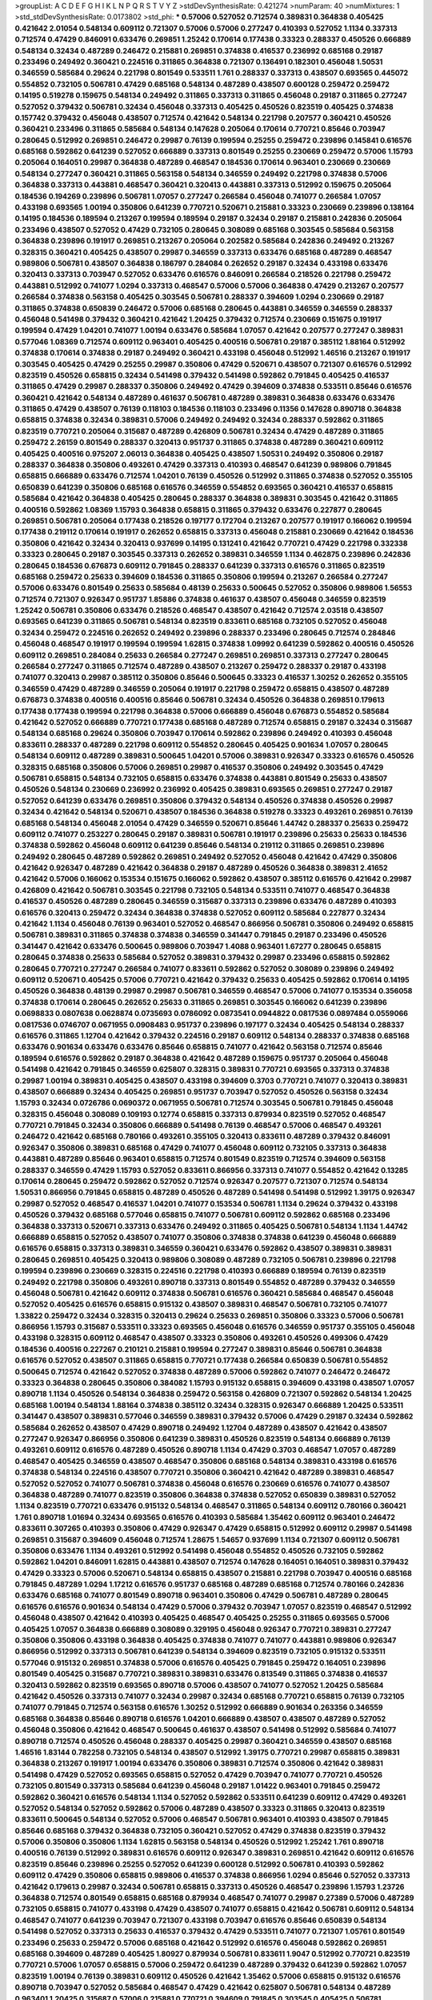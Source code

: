 >groupList:
A C D E F G H I K L
N P Q R S T V Y Z 
>stdDevSynthesisRate:
0.421274 
>numParam:
40
>numMixtures:
1
>std_stdDevSynthesisRate:
0.0173802
>std_phi:
***
0.57006 0.527052 0.712574 0.389831 0.364838 0.405425 0.421642 2.01054 0.548134 0.609112
0.721307 0.57006 0.57006 0.277247 0.410393 0.527052 1.1134 0.337313 0.712574 0.47429
0.846091 0.633476 0.269851 1.25242 0.170614 0.177438 0.33323 0.288337 0.450526 0.666889
0.548134 0.32434 0.487289 0.246472 0.215881 0.269851 0.374838 0.416537 0.236992 0.685168
0.29187 0.233496 0.249492 0.360421 0.224516 0.311865 0.364838 0.721307 0.136491 0.182301
0.456048 1.50531 0.346559 0.585684 0.29624 0.221798 0.801549 0.533511 1.761 0.288337
0.337313 0.438507 0.693565 0.445072 0.554852 0.732105 0.506781 0.47429 0.685168 0.548134
0.487289 0.438507 0.600128 0.259472 0.259472 0.14195 0.519278 0.159675 0.548134 0.249492
0.311865 0.337313 0.311865 0.456048 0.29187 0.311865 0.277247 0.527052 0.379432 0.506781
0.32434 0.456048 0.337313 0.405425 0.450526 0.823519 0.405425 0.374838 0.157742 0.379432
0.456048 0.438507 0.712574 0.421642 0.548134 0.221798 0.207577 0.360421 0.450526 0.360421
0.233496 0.311865 0.585684 0.548134 0.147628 0.205064 0.170614 0.770721 0.85646 0.703947
0.280645 0.512992 0.269851 0.246472 0.29987 0.76139 0.199594 0.25255 0.259472 0.239896
0.145841 0.616576 0.685168 0.592862 0.641239 0.527052 0.666889 0.337313 0.801549 0.25255
0.230669 0.259472 0.57006 1.15793 0.205064 0.164051 0.29987 0.364838 0.487289 0.468547
0.184536 0.170614 0.963401 0.230669 0.230669 0.548134 0.277247 0.360421 0.311865 0.563158
0.548134 0.346559 0.249492 0.221798 0.374838 0.57006 0.364838 0.337313 0.443881 0.468547
0.360421 0.320413 0.443881 0.337313 0.512992 0.159675 0.205064 0.184536 0.194269 0.239896
0.506781 1.07057 0.277247 0.266584 0.456048 0.741077 0.266584 1.07057 0.433198 0.693565
1.00194 0.350806 0.641239 0.770721 0.520671 0.215881 0.33323 0.230669 0.239896 0.138164
0.14195 0.184536 0.189594 0.213267 0.199594 0.189594 0.29187 0.32434 0.29187 0.215881
0.242836 0.205064 0.233496 0.438507 0.527052 0.47429 0.732105 0.280645 0.308089 0.685168
0.303545 0.585684 0.563158 0.364838 0.239896 0.191917 0.269851 0.213267 0.205064 0.202582
0.585684 0.242836 0.249492 0.213267 0.328315 0.360421 0.405425 0.438507 0.29987 0.346559
0.337313 0.633476 0.685168 0.487289 0.468547 0.989806 0.506781 0.438507 0.364838 0.186797
0.284084 0.262652 0.29187 0.32434 0.433198 0.633476 0.320413 0.337313 0.703947 0.527052
0.633476 0.616576 0.846091 0.266584 0.218526 0.221798 0.259472 0.443881 0.512992 0.741077
1.0294 0.337313 0.468547 0.57006 0.57006 0.364838 0.47429 0.213267 0.207577 0.266584
0.374838 0.563158 0.405425 0.303545 0.506781 0.288337 0.394609 1.0294 0.230669 0.29187
0.311865 0.374838 0.650839 0.246472 0.57006 0.685168 0.280645 0.443881 0.346559 0.346559
0.288337 0.456048 0.541498 0.379432 0.360421 0.421642 1.20425 0.379432 0.712574 0.230669
0.151675 0.191917 0.199594 0.47429 1.04201 0.741077 1.00194 0.633476 0.585684 1.07057
0.421642 0.207577 0.277247 0.389831 0.577046 1.08369 0.712574 0.609112 0.963401 0.405425
0.400516 0.506781 0.29187 0.385112 1.88164 0.512992 0.374838 0.170614 0.374838 0.29187
0.249492 0.360421 0.433198 0.456048 0.512992 1.46516 0.213267 0.191917 0.303545 0.405425
0.47429 0.25255 0.29987 0.350806 0.47429 0.520671 0.438507 0.721307 0.616576 0.512992
0.823519 0.450526 0.658815 0.32434 0.541498 0.379432 0.541498 0.592862 0.791845 0.405425
0.416537 0.311865 0.47429 0.29987 0.288337 0.350806 0.249492 0.47429 0.394609 0.374838
0.533511 0.85646 0.616576 0.360421 0.421642 0.548134 0.487289 0.461637 0.506781 0.487289
0.389831 0.364838 0.633476 0.633476 0.311865 0.47429 0.438507 0.76139 0.118103 0.184536
0.118103 0.233496 0.11356 0.147628 0.890718 0.364838 0.658815 0.374838 0.32434 0.389831
0.57006 0.249492 0.249492 0.32434 0.288337 0.592862 0.311865 0.823519 0.770721 0.205064
0.315687 0.487289 0.426809 0.506781 0.32434 0.47429 0.487289 0.311865 0.259472 2.26159
0.801549 0.288337 0.320413 0.951737 0.311865 0.374838 0.487289 0.360421 0.609112 0.405425
0.400516 0.975207 2.06013 0.364838 0.405425 0.438507 1.50531 0.249492 0.350806 0.29187
0.288337 0.364838 0.350806 0.493261 0.47429 0.337313 0.410393 0.468547 0.641239 0.989806
0.791845 0.658815 0.666889 0.633476 0.712574 1.04201 0.76139 0.450526 0.512992 0.311865
0.374838 0.527052 0.355105 0.650839 0.641239 0.350806 0.685168 0.616576 0.346559 0.554852
0.693565 0.360421 0.416537 0.658815 0.585684 0.421642 0.364838 0.405425 0.280645 0.288337
0.364838 0.389831 0.303545 0.421642 0.311865 0.400516 0.592862 1.08369 1.15793 0.364838
0.658815 0.311865 0.379432 0.633476 0.227877 0.280645 0.269851 0.506781 0.205064 0.177438
0.218526 0.197177 0.172704 0.213267 0.207577 0.191917 0.166062 0.199594 0.177438 0.219112
0.170614 0.191917 0.262652 0.658815 0.337313 0.456048 0.215881 0.230669 0.421642 0.184536
0.350806 0.421642 0.32434 0.320413 0.937699 0.14195 0.131241 0.421642 0.770721 0.47429
0.221798 0.332338 0.33323 0.280645 0.29187 0.303545 0.337313 0.262652 0.389831 0.346559
1.1134 0.462875 0.239896 0.242836 0.280645 0.184536 0.676873 0.609112 0.791845 0.288337
0.641239 0.337313 0.616576 0.311865 0.823519 0.685168 0.259472 0.25633 0.394609 0.184536
0.311865 0.350806 0.199594 0.213267 0.266584 0.277247 0.57006 0.633476 0.801549 0.25633
0.585684 0.48139 0.25633 0.500645 0.527052 0.350806 0.989806 1.56553 0.712574 0.721307
0.926347 0.951737 1.85886 0.374838 0.461637 0.438507 0.456048 0.346559 0.823519 1.25242
0.506781 0.350806 0.633476 0.218526 0.468547 0.438507 0.421642 0.712574 2.03518 0.438507
0.693565 0.641239 0.311865 0.506781 0.548134 0.823519 0.833611 0.685168 0.732105 0.527052
0.456048 0.32434 0.259472 0.224516 0.262652 0.249492 0.239896 0.288337 0.233496 0.280645
0.712574 0.284846 0.456048 0.468547 0.191917 0.199594 0.199594 1.62815 0.374838 1.09992
0.641239 0.592862 0.400516 0.450526 0.609112 0.269851 0.284084 0.25633 0.266584 0.277247
0.269851 0.269851 0.337313 0.277247 0.280645 0.266584 0.277247 0.311865 0.712574 0.487289
0.438507 0.213267 0.259472 0.288337 0.29187 0.433198 0.741077 0.320413 0.29987 0.385112
0.350806 0.85646 0.500645 0.33323 0.416537 1.30252 0.262652 0.355105 0.346559 0.47429
0.487289 0.346559 0.205064 0.191917 0.221798 0.259472 0.658815 0.438507 0.487289 0.676873
0.374838 0.400516 0.400516 0.85646 0.506781 0.32434 0.450526 0.364838 0.269851 0.179613
0.177438 0.177438 0.199594 0.221798 0.364838 0.57006 0.666889 0.456048 0.676873 0.554852
0.585684 0.421642 0.527052 0.666889 0.770721 0.177438 0.685168 0.487289 0.712574 0.658815
0.29187 0.32434 0.315687 0.548134 0.685168 0.29624 0.350806 0.703947 0.170614 0.592862
0.239896 0.249492 0.410393 0.456048 0.833611 0.288337 0.487289 0.221798 0.609112 0.554852
0.280645 0.405425 0.901634 1.07057 0.280645 0.548134 0.609112 0.487289 0.389831 0.500645
1.04201 0.57006 0.389831 0.926347 0.33323 0.616576 0.450526 0.328315 0.685168 0.350806
0.57006 0.269851 0.29987 0.416537 0.350806 0.249492 0.303545 0.47429 0.506781 0.658815
0.548134 0.732105 0.658815 0.633476 0.374838 0.443881 0.801549 0.25633 0.438507 0.450526
0.548134 0.230669 0.236992 0.236992 0.405425 0.389831 0.693565 0.269851 0.277247 0.29187
0.527052 0.641239 0.633476 0.269851 0.350806 0.379432 0.548134 0.450526 0.374838 0.450526
0.29987 0.32434 0.421642 0.548134 0.520671 0.438507 0.184536 0.364838 0.519278 0.33323
0.493261 0.269851 0.76139 0.685168 0.548134 0.456048 2.01054 0.47429 0.346559 0.520671
0.85646 1.44742 0.288337 0.25633 0.259472 0.609112 0.741077 0.253227 0.280645 0.29187
0.389831 0.506781 0.191917 0.239896 0.25633 0.25633 0.184536 0.374838 0.592862 0.456048
0.609112 0.641239 0.85646 0.548134 0.219112 0.311865 0.269851 0.239896 0.249492 0.280645
0.487289 0.592862 0.269851 0.249492 0.527052 0.456048 0.421642 0.47429 0.350806 0.421642
0.926347 0.487289 0.421642 0.364838 0.29187 0.487289 0.450526 0.364838 0.389831 2.41652
0.421642 0.57006 0.166062 0.153534 0.151675 0.166062 0.592862 0.438507 0.385112 0.616576
0.421642 0.29987 0.426809 0.421642 0.506781 0.303545 0.221798 0.732105 0.548134 0.533511
0.741077 0.468547 0.364838 0.416537 0.450526 0.487289 0.280645 0.346559 0.315687 0.337313
0.239896 0.633476 0.487289 0.410393 0.616576 0.320413 0.259472 0.32434 0.364838 0.374838
0.527052 0.609112 0.585684 0.227877 0.32434 0.421642 1.1134 0.456048 0.76139 0.963401
0.527052 0.468547 0.866956 0.506781 0.350806 0.249492 0.658815 0.506781 0.389831 0.311865
0.374838 0.374838 0.346559 0.341447 0.791845 0.29187 0.233496 0.450526 0.341447 0.421642
0.633476 0.500645 0.989806 0.703947 1.4088 0.963401 1.67277 0.280645 0.658815 0.280645
0.374838 0.25633 0.585684 0.527052 0.389831 0.379432 0.29987 0.233496 0.658815 0.592862
0.280645 0.770721 0.277247 0.266584 0.741077 0.833611 0.592862 0.527052 0.308089 0.239896
0.249492 0.609112 0.520671 0.405425 0.57006 0.770721 0.421642 0.379432 0.25633 0.405425
0.592862 0.170614 0.14195 0.450526 0.364838 0.48139 0.29987 0.29987 0.506781 0.346559
0.468547 0.57006 0.741077 0.153534 0.356058 0.374838 0.170614 0.280645 0.262652 0.25633
0.311865 0.269851 0.303545 0.166062 0.641239 0.239896 0.0698833 0.0807638 0.0628874 0.0735693
0.0786092 0.0873541 0.0944822 0.0817536 0.0897484 0.0559066 0.0817536 0.0746707 0.0671955 0.0908483
0.951737 0.239896 0.197177 0.32434 0.405425 0.548134 0.288337 0.616576 0.311865 1.12704
0.421642 0.379432 0.224516 0.29187 0.609112 0.548134 0.288337 0.374838 0.685168 0.633476
0.901634 0.633476 0.633476 0.85646 0.658815 0.741077 0.421642 0.563158 0.712574 0.85646
0.189594 0.616576 0.592862 0.29187 0.364838 0.421642 0.487289 0.159675 0.951737 0.205064
0.456048 0.541498 0.421642 0.791845 0.346559 0.625807 0.328315 0.389831 0.770721 0.693565
0.337313 0.374838 0.29987 1.00194 0.389831 0.405425 0.438507 0.433198 0.394609 0.3703
0.770721 0.741077 0.320413 0.389831 0.438507 0.666889 0.32434 0.405425 0.269851 0.951737
0.703947 0.527052 0.450526 0.563158 0.32434 1.15793 0.32434 0.0726786 0.0690372 0.0671955
0.506781 0.712574 0.303545 0.506781 0.791845 0.456048 0.328315 0.456048 0.308089 0.109193
0.12774 0.658815 0.337313 0.879934 0.823519 0.527052 0.468547 0.770721 0.791845 0.32434
0.350806 0.666889 0.541498 0.76139 0.468547 0.57006 0.468547 0.493261 0.246472 0.421642
0.685168 0.780166 0.493261 0.355105 0.320413 0.833611 0.487289 0.379432 0.846091 0.926347
0.350806 0.389831 0.685168 0.47429 0.741077 0.456048 0.609112 0.732105 0.337313 0.364838
0.443881 0.487289 0.85646 0.963401 0.658815 0.712574 0.801549 0.823519 0.712574 0.394609
0.563158 0.288337 0.346559 0.47429 1.15793 0.527052 0.833611 0.866956 0.337313 0.741077
0.554852 0.421642 0.13285 0.170614 0.280645 0.259472 0.592862 0.527052 0.712574 0.926347
0.207577 0.721307 0.712574 0.548134 1.50531 0.866956 0.791845 0.658815 0.487289 0.450526
0.487289 0.541498 0.541498 0.512992 1.39175 0.926347 0.29987 0.527052 0.468547 0.416537
1.04201 0.741077 0.153534 0.506781 1.1134 0.29624 0.379432 0.433198 0.450526 0.379432
0.685168 0.577046 0.658815 0.741077 0.506781 0.609112 0.592862 0.685168 0.233496 0.364838
0.337313 0.520671 0.337313 0.633476 0.249492 0.311865 0.405425 0.506781 0.548134 1.1134
1.44742 0.666889 0.658815 0.527052 0.438507 0.741077 0.350806 0.374838 0.374838 0.641239
0.456048 0.666889 0.616576 0.658815 0.337313 0.389831 0.346559 0.360421 0.633476 0.592862
0.438507 0.389831 0.389831 0.280645 0.269851 0.405425 0.320413 0.989806 0.308089 0.487289
0.732105 0.506781 0.239896 0.221798 0.199594 0.239896 0.230669 0.328315 0.224516 0.221798
0.410393 0.666889 0.189594 0.76139 0.823519 0.249492 0.221798 0.350806 0.493261 0.890718
0.337313 0.801549 0.554852 0.487289 0.379432 0.346559 0.456048 0.506781 0.421642 0.609112
0.374838 0.506781 0.616576 0.360421 0.585684 0.468547 0.456048 0.527052 0.405425 0.616576
0.658815 0.915132 0.438507 0.389831 0.468547 0.506781 0.732105 0.741077 1.33822 0.259472
0.32434 0.328315 0.320413 0.29624 0.25633 0.269851 0.350806 0.33323 0.57006 0.506781
0.866956 1.15793 0.315687 0.533511 0.33323 0.693565 0.456048 0.616576 0.346559 0.951737
0.355105 0.456048 0.433198 0.328315 0.609112 0.468547 0.438507 0.33323 0.350806 0.493261
0.450526 0.499306 0.47429 0.184536 0.400516 0.227267 0.210121 0.215881 0.199594 0.277247
0.389831 0.85646 0.506781 0.364838 0.616576 0.527052 0.438507 0.311865 0.658815 0.770721
0.177438 0.266584 0.650839 0.506781 0.554852 0.500645 0.712574 0.421642 0.527052 0.374838
0.487289 0.57006 0.592862 0.741077 0.246472 0.246472 0.33323 0.364838 0.280645 0.350806
0.384082 1.15793 0.915132 0.658815 0.394609 0.433198 0.438507 1.07057 0.890718 1.1134
0.450526 0.548134 0.364838 0.259472 0.563158 0.426809 0.721307 0.592862 0.548134 1.20425
0.685168 1.00194 0.548134 1.88164 0.374838 0.385112 0.32434 0.328315 0.926347 0.666889
1.20425 0.533511 0.341447 0.438507 0.389831 0.577046 0.346559 0.389831 0.379432 0.57006
0.47429 0.29187 0.32434 0.592862 0.585684 0.262652 0.438507 0.47429 0.890718 0.249492
1.12704 0.487289 0.438507 0.421642 0.438507 0.277247 0.926347 0.866956 0.350806 0.641239
0.389831 0.450526 0.823519 0.548134 0.666889 0.76139 0.493261 0.609112 0.616576 0.487289
0.450526 0.890718 1.1134 0.47429 0.3703 0.468547 1.07057 0.487289 0.468547 0.405425
0.346559 0.438507 0.468547 0.350806 0.685168 0.548134 0.389831 0.433198 0.616576 0.374838
0.548134 0.224516 0.438507 0.770721 0.350806 0.360421 0.421642 0.487289 0.389831 0.468547
0.527052 0.527052 0.741077 0.506781 0.374838 0.456048 0.616576 0.230669 0.616576 0.741077
0.438507 0.364838 0.487289 0.741077 0.823519 0.350806 0.364838 0.374838 0.527052 0.650839
0.389831 0.527052 1.1134 0.823519 0.770721 0.633476 0.915132 0.548134 0.468547 0.311865
0.548134 0.609112 0.780166 0.360421 1.761 0.890718 1.01694 0.32434 0.693565 0.616576
0.410393 0.585684 1.35462 0.609112 0.963401 0.246472 0.833611 0.307265 0.410393 0.350806
0.47429 0.926347 0.47429 0.658815 0.512992 0.609112 0.29987 0.541498 0.269851 0.315687
0.394609 0.456048 0.712574 1.28675 1.54657 0.937699 1.1134 0.721307 0.609112 0.506781
0.350806 0.633476 1.1134 0.493261 0.512992 0.541498 0.456048 0.554852 0.450526 0.732105
0.592862 0.592862 1.04201 0.846091 1.62815 0.443881 0.438507 0.712574 0.147628 0.164051
0.164051 0.389831 0.379432 0.47429 0.33323 0.57006 0.520671 0.548134 0.658815 0.438507
0.215881 0.221798 0.703947 0.400516 0.685168 0.791845 0.487289 1.0294 1.17212 0.616576
0.951737 0.685168 0.487289 0.685168 0.712574 0.780166 0.242836 0.633476 0.685168 0.741077
0.801549 0.890718 0.963401 0.350806 0.47429 0.506781 0.487289 0.280645 0.616576 0.616576
0.901634 0.548134 0.47429 0.57006 0.379432 0.703947 1.07057 0.823519 0.468547 0.512992
0.456048 0.438507 0.421642 0.410393 0.405425 0.468547 0.405425 0.25255 0.311865 0.693565
0.57006 0.405425 1.07057 0.364838 0.666889 0.308089 0.329195 0.456048 0.926347 0.770721
0.389831 0.277247 0.350806 0.350806 0.433198 0.364838 0.405425 0.374838 0.741077 0.741077
0.443881 0.989806 0.926347 0.866956 0.512992 0.337313 0.506781 0.641239 0.548134 0.394609
0.823519 0.732105 0.915132 0.533511 0.577046 0.915132 0.269851 0.374838 0.57006 0.616576
0.405425 0.791845 0.259472 0.164051 0.239896 0.801549 0.405425 0.315687 0.770721 0.389831
0.389831 0.633476 0.813549 0.311865 0.374838 0.416537 0.320413 0.592862 0.823519 0.693565
0.890718 0.57006 0.438507 0.741077 0.527052 1.20425 0.585684 0.421642 0.450526 0.337313
0.741077 0.32434 0.29987 0.32434 0.685168 0.770721 0.658815 0.76139 0.732105 0.741077
0.791845 0.712574 0.563158 0.616576 1.30252 0.512992 0.666889 0.901634 0.263356 0.346559
0.685168 0.364838 0.85646 0.890718 0.616576 1.04201 0.666889 0.438507 0.438507 0.487289
0.527052 0.456048 0.350806 0.421642 0.468547 0.500645 0.461637 0.438507 0.541498 0.512992
0.585684 0.741077 0.890718 0.712574 0.450526 0.456048 0.288337 0.405425 0.29987 0.360421
0.346559 0.438507 0.685168 1.46516 1.83144 0.782258 0.732105 0.548134 0.438507 0.512992
1.39175 0.770721 0.29987 0.658815 0.389831 0.364838 0.213267 0.191917 1.00194 0.633476
0.350806 0.389831 0.712574 0.350806 0.421642 0.389831 0.541498 0.47429 0.527052 0.693565
0.658815 0.527052 0.47429 0.703947 0.741077 0.770721 0.450526 0.732105 0.801549 0.337313
0.585684 0.641239 0.456048 0.29187 1.01422 0.963401 0.791845 0.259472 0.592862 0.360421
0.616576 0.548134 1.1134 0.527052 0.592862 0.533511 0.641239 0.609112 0.47429 0.493261
0.527052 0.548134 0.527052 0.592862 0.57006 0.487289 0.438507 0.33323 0.311865 0.320413
0.823519 0.833611 0.500645 0.548134 0.527052 0.57006 0.468547 0.506781 0.963401 0.410393
0.438507 0.791845 0.85646 0.685168 0.379432 0.364838 0.732105 0.360421 0.527052 0.47429
0.374838 0.823519 0.379432 0.57006 0.350806 0.350806 1.1134 1.62815 0.563158 0.548134
0.450526 0.512992 1.25242 1.761 0.890718 0.400516 0.76139 0.512992 0.389831 0.616576
0.609112 0.926347 0.389831 0.269851 0.421642 0.609112 0.616576 0.823519 0.85646 0.239896
0.25255 0.527052 0.641239 0.600128 0.512992 0.506781 0.410393 0.592862 0.609112 0.47429
0.350806 0.658815 0.989806 0.416537 0.374838 0.866956 1.0294 0.85646 0.527052 0.337313
0.421642 0.179613 0.29987 0.32434 0.506781 0.658815 0.337313 0.450526 0.468547 0.239896
1.15793 1.23726 0.364838 0.712574 0.801549 0.658815 0.685168 0.879934 0.468547 0.741077
0.29987 0.27389 0.57006 0.487289 0.732105 0.658815 0.741077 0.433198 0.47429 0.438507
0.741077 0.658815 0.421642 0.506781 0.609112 0.548134 0.468547 0.741077 0.641239 0.703947
0.721307 0.433198 0.703947 0.616576 0.85646 0.650839 0.548134 0.541498 0.527052 0.337313
0.25633 0.416537 0.379432 0.47429 0.533511 0.741077 0.721307 1.05761 0.801549 0.233496
0.25633 0.259472 0.57006 0.685168 0.421642 0.512992 0.616576 0.456048 0.592862 0.269851
0.685168 0.394609 0.487289 0.405425 1.80927 0.879934 0.506781 0.833611 1.9047 0.512992
0.770721 0.823519 0.770721 0.57006 1.07057 0.658815 0.57006 0.259472 0.641239 0.487289
0.379432 0.641239 0.592862 1.07057 0.823519 1.00194 0.76139 0.389831 0.609112 0.450526
0.421642 1.35462 0.57006 0.658815 0.915132 0.616576 0.890718 0.703947 0.527052 0.585684
0.468547 0.47429 0.421642 0.625807 0.506781 0.548134 0.487289 0.963401 1.20425 0.315687
0.57006 0.215881 0.770721 0.394609 0.791845 0.303545 0.405425 0.506781 0.405425 0.269851
0.394609 0.438507 0.109193 0.666889 0.563158 0.712574 0.890718 0.641239 0.712574 0.554852
0.533511 0.890718 0.506781 0.685168 0.741077 0.741077 0.833611 0.57006 0.456048 0.394609
0.685168 1.3749 0.57006 0.666889 0.770721 0.468547 0.592862 0.770721 0.926347 1.25242
0.641239 0.741077 1.04201 0.770721 0.554852 0.658815 0.47429 0.658815 0.616576 0.801549
0.866956 0.32434 0.394609 0.433198 0.823519 0.609112 0.616576 0.122827 0.199594 0.506781
0.57006 0.658815 0.633476 0.493261 0.506781 0.76139 0.308089 0.374838 0.29187 0.280645
0.308089 0.269851 0.29987 0.337313 0.337313 0.364838 0.33323 0.341447 0.450526 0.676873
0.493261 0.493261 0.585684 0.379432 0.616576 0.685168 1.08369 0.609112 0.215881 0.548134
0.770721 0.685168 0.963401 1.07057 0.963401 0.770721 0.438507 0.685168 0.685168 0.801549
0.791845 0.915132 0.693565 0.242836 0.311865 0.364838 0.405425 0.405425 0.468547 0.468547
0.506781 0.57006 0.963401 0.215881 0.400516 0.85646 0.527052 0.592862 0.493261 0.500645
0.456048 0.541498 0.641239 0.741077 0.191917 0.385112 0.487289 0.703947 0.833611 1.08369
0.280645 0.266584 0.280645 0.633476 0.527052 0.57006 0.926347 0.533511 0.456048 0.47429
0.791845 0.823519 0.399445 1.0294 0.47429 0.833611 0.249492 0.951737 0.389831 0.989806
0.533511 0.277247 0.951737 0.901634 1.15793 1.56553 0.633476 0.421642 1.1134 0.360421
0.548134 0.487289 0.456048 0.963401 0.379432 0.337313 0.266584 0.230669 0.227877 0.609112
0.741077 1.23726 0.641239 0.456048 0.389831 0.833611 0.650839 0.641239 0.249492 0.616576
0.277247 0.609112 0.346559 0.592862 0.468547 0.456048 0.712574 0.823519 0.658815 0.633476
0.823519 0.405425 0.421642 0.609112 0.741077 0.191917 0.166062 0.184536 0.963401 0.215881
0.609112 0.975207 0.658815 0.641239 1.98089 0.666889 0.685168 0.512992 0.712574 0.592862
0.585684 0.389831 0.164051 0.438507 0.801549 0.493261 0.823519 0.833611 0.421642 0.421642
0.288337 0.750159 1.08369 0.410393 0.512992 0.666889 0.410393 0.506781 0.29187 0.384082
0.374838 0.337313 0.405425 1.04201 0.57006 0.527052 0.421642 0.346559 0.512992 0.456048
0.658815 0.770721 0.685168 0.29987 0.506781 0.405425 0.592862 0.527052 0.592862 0.385112
0.506781 0.520671 0.288337 1.00194 0.712574 0.641239 0.527052 0.374838 0.527052 0.487289
0.685168 0.712574 0.224516 0.249492 0.280645 0.450526 0.249492 0.266584 0.487289 0.389831
0.47429 0.585684 0.487289 0.548134 0.741077 0.801549 0.249492 0.541498 0.262652 0.85646
0.345632 0.364838 0.389831 0.85646 0.527052 0.433198 0.421642 0.47429 0.438507 0.506781
0.456048 0.47429 0.32434 0.468547 0.554852 0.609112 0.641239 0.350806 0.288337 0.468547
0.616576 0.712574 0.633476 0.527052 0.951737 0.989806 0.405425 0.438507 0.685168 0.741077
0.890718 0.394609 0.600128 0.616576 0.616576 0.703947 0.866956 0.379432 0.421642 0.438507
0.527052 0.609112 0.374838 0.433198 0.389831 0.311865 0.239896 0.246472 0.791845 0.633476
0.337313 0.533511 0.685168 0.400516 0.712574 0.666889 0.592862 0.450526 0.770721 0.456048
0.527052 0.801549 0.600128 0.527052 0.585684 0.592862 0.242836 0.239896 0.269851 0.548134
0.592862 0.527052 0.616576 0.650839 0.693565 0.658815 0.890718 0.389831 0.47429 0.791845
0.963401 0.47429 0.57006 0.703947 0.249492 0.280645 0.548134 0.389831 0.926347 0.666889
0.57006 0.32434 0.32434 0.346559 0.512992 0.468547 0.741077 0.963401 0.76139 0.890718
0.633476 1.04201 0.624133 0.548134 0.288337 0.29987 0.468547 0.592862 0.890718 0.658815
0.823519 0.443881 0.405425 0.666889 0.741077 0.592862 0.592862 0.963401 0.770721 0.666889
0.311865 0.303545 0.280645 0.311865 0.693565 0.658815 0.288337 0.311865 0.346559 0.410393
0.288337 0.506781 0.548134 0.57006 0.443881 0.548134 0.32434 0.703947 0.389831 0.901634
0.29187 1.04201 1.0294 0.616576 0.741077 0.548134 1.48709 0.791845 0.153534 0.147628
0.741077 0.405425 0.500645 0.421642 0.633476 0.890718 0.487289 0.487289 0.926347 0.592862
0.57006 0.846091 0.493261 1.20425 1.1134 1.20425 0.199594 0.801549 0.685168 0.616576
0.624133 0.374838 0.438507 0.405425 0.443881 0.47429 0.548134 0.405425 0.703947 0.732105
0.658815 0.685168 0.548134 0.712574 0.57006 0.548134 0.303545 0.527052 1.00194 0.951737
1.07057 1.17212 0.563158 0.801549 0.456048 0.374838 0.456048 0.791845 0.379432 0.449321
0.47429 0.433198 0.527052 0.563158 0.712574 0.221798 0.833611 0.658815 0.616576 0.47429
0.658815 0.346559 0.685168 0.85646 0.533511 0.609112 0.554852 0.592862 0.658815 0.641239
0.315687 0.364838 0.519278 0.685168 0.421642 0.57006 0.379432 0.833611 0.199594 0.780166
1.08369 0.926347 0.32434 0.741077 0.592862 0.780166 1.1134 1.54657 1.08369 0.487289
0.355105 0.29187 0.456048 0.685168 0.374838 0.506781 0.159675 0.12774 0.57006 0.520671
0.633476 0.421642 0.57006 0.341447 0.963401 1.08369 0.360421 0.32434 0.438507 0.866956
0.527052 0.649098 0.843827 0.29987 0.277247 0.676873 0.801549 0.685168 0.389831 0.770721
0.685168 1.0294 0.10628 0.693565 0.506781 0.32434 0.890718 1.0294 0.577046 0.487289
0.364838 0.311865 1.07057 0.833611 0.791845 0.890718 0.533511 0.548134 0.666889 0.616576
0.890718 0.732105 0.506781 0.633476 0.833611 0.548134 0.438507 0.685168 0.493261 0.548134
0.438507 1.04201 0.823519 0.374838 1.50531 0.890718 0.374838 0.456048 0.385112 0.421642
0.341447 0.405425 0.592862 0.410393 0.770721 0.693565 0.405425 0.487289 0.527052 0.658815
0.280645 0.266584 0.616576 0.600128 1.1134 0.303545 0.937699 0.770721 0.421642 0.926347
0.147628 0.136491 0.213267 0.25633 0.233496 0.221798 0.269851 0.926347 0.741077 0.487289
0.421642 0.443881 0.533511 0.421642 0.666889 0.833611 1.12704 0.527052 0.239896 0.592862
0.456048 0.833611 0.29987 0.337313 0.337313 0.577046 0.633476 1.4088 0.989806 0.33323
0.389831 0.379432 0.506781 0.364838 0.592862 0.487289 0.421642 0.405425 0.548134 0.374838
0.311865 0.421642 0.585684 1.23726 0.685168 0.963401 0.658815 0.901634 0.450526 0.337313
0.527052 0.633476 0.963401 0.277247 0.266584 0.703947 0.915132 0.866956 0.721307 0.666889
0.350806 0.846091 0.741077 0.311865 0.29987 0.249492 0.410393 0.76139 0.658815 0.823519
0.633476 0.57006 0.48139 0.801549 0.468547 0.433198 0.379432 0.823519 0.801549 0.527052
0.616576 0.280645 0.801549 0.963401 0.563158 0.360421 0.616576 0.801549 0.801549 0.389831
0.311865 1.09992 1.07057 1.0294 0.890718 1.15793 0.685168 0.633476 0.801549 0.801549
0.527052 0.633476 0.389831 0.791845 0.592862 0.641239 0.280645 0.833611 1.07057 0.249492
0.389831 0.416537 0.512992 0.421642 0.633476 0.592862 0.32434 0.833611 1.09992 1.12704
0.712574 0.527052 0.548134 0.527052 0.641239 0.493261 0.57006 0.685168 0.866956 0.633476
0.770721 0.438507 0.416537 0.512992 0.585684 0.29987 0.676873 0.57006 0.548134 0.85646
0.533511 1.33822 0.801549 0.616576 1.07057 0.926347 0.337313 0.438507 0.421642 0.468547
0.585684 0.487289 0.85646 0.890718 0.616576 0.374838 0.311865 0.315687 0.337313 0.29187
0.29987 0.577046 0.350806 0.57006 0.360421 0.926347 0.833611 0.721307 0.741077 0.76139
0.592862 0.548134 0.890718 0.405425 0.416537 0.468547 0.890718 0.438507 0.239896 0.801549
0.29187 0.641239 2.1746 0.563158 0.592862 0.823519 1.00194 0.421642 0.527052 0.625807
0.693565 0.592862 0.85646 0.585684 0.548134 0.732105 0.770721 0.703947 0.770721 0.801549
1.0294 0.493261 0.890718 0.658815 0.493261 0.541498 0.487289 0.512992 0.658815 0.554852
0.527052 0.487289 0.179613 0.159675 0.389831 0.360421 0.461637 0.85646 0.76139 0.712574
0.85646 0.554852 0.633476 0.658815 0.633476 0.712574 0.57006 0.712574 0.379432 0.438507
0.468547 0.416537 0.350806 0.394609 0.600128 0.633476 0.658815 0.703947 0.693565 1.0294
0.685168 0.666889 0.85646 0.685168 0.512992 0.364838 0.389831 0.801549 0.901634 0.548134
0.721307 0.585684 0.421642 0.616576 0.750159 0.666889 0.703947 0.57006 0.533511 1.56553
0.450526 0.456048 0.405425 1.0294 0.85646 0.57006 0.563158 0.770721 0.658815 0.926347
0.47429 0.179613 0.487289 0.616576 0.951737 0.394609 0.33323 0.269851 0.951737 0.563158
0.389831 0.280645 0.57006 0.616576 0.693565 0.712574 0.487289 0.548134 0.389831 0.394609
1.04201 1.08369 0.433198 0.641239 0.592862 0.311865 0.506781 0.337313 0.426809 0.57006
0.658815 0.666889 0.833611 0.548134 0.676873 0.410393 0.487289 0.963401 1.0294 0.480102
0.527052 0.47429 0.685168 0.658815 0.866956 0.379432 0.548134 0.541498 0.823519 0.29987
1.88164 0.438507 0.592862 0.801549 0.791845 0.360421 0.29187 0.506781 0.548134 0.249492
0.166062 0.585684 0.456048 0.450526 0.527052 0.609112 0.641239 0.609112 1.04201 0.416537
1.62815 0.926347 0.592862 0.791845 0.592862 0.533511 0.609112 0.480102 0.493261 0.100955
2.11659 0.493261 0.658815 0.512992 0.512992 0.288337 1.9047 0.506781 0.624133 0.374838
0.315687 0.493261 0.600128 0.823519 0.230669 0.685168 0.712574 0.616576 0.641239 0.259472
0.416537 0.421642 0.405425 0.468547 0.468547 0.685168 0.770721 0.641239 0.541498 1.25242
1.15793 0.85646 0.823519 0.47429 0.421642 0.609112 0.616576 0.57006 0.658815 0.487289
0.233496 0.364838 0.468547 0.224516 0.249492 0.205064 0.405425 0.438507 0.770721 0.389831
0.685168 0.548134 0.823519 0.577046 0.770721 0.563158 0.666889 0.658815 0.487289 0.548134
0.741077 0.732105 0.346559 0.461637 0.57006 0.609112 0.554852 0.685168 1.08369 0.438507
0.527052 0.450526 0.337313 0.616576 0.915132 0.813549 0.541498 0.658815 0.548134 1.15793
0.770721 0.616576 0.527052 0.374838 0.85646 0.527052 0.791845 0.926347 0.712574 0.85646
0.890718 0.456048 0.666889 0.76139 0.47429 0.315687 0.506781 0.592862 0.468547 0.29187
0.221798 0.360421 0.592862 0.685168 0.389831 0.741077 1.25242 0.57006 0.585684 0.468547
0.493261 0.47429 0.438507 0.685168 0.741077 0.456048 0.85646 0.215881 0.47429 0.685168
0.315687 0.641239 0.721307 0.633476 0.712574 0.85646 0.487289 0.750159 0.57006 0.712574
0.732105 0.277247 1.1134 0.341447 0.585684 0.450526 0.712574 0.337313 0.29987 0.548134
0.641239 0.374838 0.685168 0.364838 0.658815 0.29187 0.364838 0.433198 0.890718 1.04201
1.20425 0.890718 0.389831 0.315687 0.32434 0.350806 0.890718 0.963401 1.08369 0.770721
0.85646 1.08369 0.379432 0.732105 0.346559 0.438507 1.17212 0.890718 0.266584 0.360421
0.337313 0.374838 0.350806 0.427954 0.405425 0.421642 0.426809 0.394609 0.456048 0.421642
0.563158 0.833611 1.67277 0.239896 0.533511 0.394609 0.269851 0.506781 0.249492 0.33323
0.866956 0.360421 0.199594 0.233496 1.23726 0.487289 0.548134 0.438507 0.57006 0.548134
0.405425 0.405425 0.703947 0.890718 1.00194 0.57006 0.554852 0.770721 0.712574 0.410393
0.450526 0.685168 0.823519 0.527052 0.246472 0.592862 0.421642 0.741077 0.791845 0.658815
0.85646 0.609112 0.712574 1.15793 0.32434 1.50531 0.512992 0.374838 0.320413 0.350806
0.813549 0.527052 0.801549 0.741077 0.926347 1.93322 0.609112 0.658815 1.00194 0.527052
0.438507 0.337313 1.00194 0.641239 0.641239 0.389831 0.29187 0.374838 0.224516 0.554852
0.866956 0.890718 0.438507 0.122827 0.199594 0.213267 0.263356 0.249492 0.890718 0.633476
0.963401 0.541498 0.563158 0.685168 0.585684 0.57006 0.527052 0.500645 0.394609 0.592862
0.249492 0.506781 0.456048 0.311865 1.0294 0.926347 0.585684 0.394609 0.337313 0.791845
0.866956 0.641239 0.57006 0.770721 0.658815 0.741077 0.685168 1.20425 0.506781 0.685168
0.750159 0.400516 0.616576 0.666889 2.20125 1.44742 0.374838 0.712574 0.963401 1.00194
0.846091 0.963401 1.07057 1.0294 0.658815 0.85646 0.693565 1.00194 1.18967 0.520671
0.633476 0.421642 0.493261 0.311865 0.288337 0.712574 0.57006 0.666889 0.685168 0.346559
0.360421 0.641239 0.527052 0.592862 0.337313 0.277247 0.374838 0.527052 0.337313 0.57006
0.29187 0.311865 0.337313 0.249492 0.213267 0.693565 0.311865 0.360421 0.703947 0.770721
0.33323 1.20425 0.360421 0.732105 0.421642 1.95691 0.433198 0.577046 0.433198 0.57006
0.47429 0.346559 0.379432 0.405425 0.456048 0.410393 0.616576 0.506781 0.410393 0.320413
0.901634 0.506781 0.506781 0.833611 0.548134 0.239896 0.47429 0.346559 0.350806 0.179613
0.47429 0.741077 0.191917 0.25255 0.102192 0.102192 0.122827 0.136491 0.118103 0.177438
0.189594 0.487289 0.487289 0.616576 0.890718 0.400516 0.445072 0.246472 0.890718 0.666889
0.405425 0.456048 0.32434 0.303545 0.693565 0.29987 0.400516 0.288337 0.438507 0.350806
0.585684 0.658815 0.438507 0.890718 0.493261 1.1134 0.57006 0.433198 0.890718 0.468547
0.592862 0.633476 1.6481 1.71402 1.44742 0.337313 0.487289 0.901634 0.350806 0.750159
1.04201 1.33822 0.57006 0.456048 0.288337 0.350806 1.1134 0.374838 0.506781 0.29187
0.29187 0.394609 0.641239 0.487289 0.633476 0.394609 0.374838 2.26159 0.389831 0.493261
0.915132 0.332338 0.512992 0.0970719 0.0944822 0.0873541 0.0944822 0.0786092 0.0908483 0.0786092
0.112186 0.11955 0.0817536 0.064611 0.0817536 0.100955 0.079786 0.131241 0.512992 0.563158
0.577046 0.533511 0.801549 0.421642 0.47429 0.456048 0.592862 0.456048 0.76139 0.548134
0.533511 0.741077 0.57006 0.506781 1.15793 0.32434 0.236992 0.236992 0.239896 0.389831
0.823519 0.554852 0.438507 0.703947 1.73968 0.288337 0.468547 2.35205 1.50531 0.311865
0.311865 0.450526 0.421642 0.360421 0.416537 0.438507 0.527052 0.592862 0.658815 0.405425
0.32434 0.456048 1.48709 2.26159 0.801549 0.320413 0.616576 0.405425 0.438507 0.666889
0.493261 1.88164 0.259472 0.20204 0.394609 0.320413 0.443881 0.685168 0.421642 0.506781
0.493261 0.468547 0.179613 0.926347 0.57006 1.15793 0.493261 0.288337 2.03518 0.732105
0.487289 0.487289 0.633476 0.227877 0.527052 0.512992 1.93322 0.400516 1.33822 0.468547
0.541498 0.592862 0.548134 0.712574 0.592862 0.685168 0.641239 0.609112 0.85646 0.703947
1.00194 0.533511 0.801549 0.410393 0.592862 0.450526 0.421642 0.487289 0.57006 0.487289
0.641239 0.468547 0.443881 0.616576 0.85646 0.389831 0.374838 0.405425 0.29187 0.527052
0.633476 0.230669 0.438507 0.658815 0.47429 0.374838 0.416537 0.389831 0.224516 0.25633
1.25242 0.32434 0.633476 0.389831 0.741077 0.823519 0.360421 0.350806 0.890718 0.379432
0.666889 0.389831 0.450526 0.405425 0.512992 0.450526 0.29187 0.374838 0.438507 0.355105
0.337313 0.32434 0.360421 0.468547 0.450526 0.346559 0.506781 0.548134 0.29187 0.410393
0.421642 0.461637 0.506781 1.83144 0.563158 0.350806 0.405425 0.400516 0.374838 0.364838
0.527052 0.364838 0.641239 0.487289 0.438507 0.563158 0.592862 0.548134 0.823519 0.57006
0.426809 0.421642 0.616576 0.438507 0.512992 0.379432 0.47429 0.337313 0.609112 0.712574
0.405425 0.32434 0.421642 0.405425 0.438507 0.685168 0.468547 0.633476 0.57006 0.493261
0.450526 0.493261 0.487289 0.76139 1.95691 0.456048 0.658815 0.585684 0.741077 0.47429
0.85646 0.360421 0.410393 0.405425 0.741077 0.676873 0.685168 0.379432 0.29987 0.364838
0.303545 0.450526 0.230669 0.405425 0.374838 0.963401 0.32434 0.311865 0.360421 0.389831
0.438507 0.456048 0.259472 0.311865 0.315687 0.389831 0.438507 0.369309 0.592862 0.32434
0.609112 0.732105 0.658815 0.685168 0.527052 0.901634 0.823519 0.221798 0.25633 0.249492
0.506781 0.320413 0.280645 0.685168 1.0294 1.69327 0.512992 0.346559 0.315687 1.62815
1.67277 0.433198 0.262652 0.585684 0.405425 2.11659 0.47429 0.533511 1.95691 0.468547
1.9047 1.88164 0.963401 1.80927 0.350806 0.177438 0.177438 0.585684 0.616576 1.50531
0.641239 0.548134 0.791845 0.364838 0.364838 0.438507 1.07057 0.527052 1.01422 0.506781
0.438507 1.95691 0.685168 1.83144 0.47429 1.07057 0.506781 0.527052 0.592862 0.487289
0.487289 0.280645 0.259472 0.47429 0.592862 0.389831 0.57006 0.303545 0.633476 1.83144
0.438507 0.350806 0.527052 0.337313 0.379432 0.410393 1.71402 0.47429 0.29987 0.374838
0.666889 0.315687 0.609112 0.374838 0.625807 0.394609 0.433198 0.303545 0.405425 0.450526
0.527052 0.527052 0.421642 0.578593 0.346559 0.866956 0.520671 0.25255 0.159675 0.592862
0.239896 1.761 0.633476 0.364838 0.379432 0.394609 0.770721 0.421642 0.693565 0.585684
0.29624 0.239896 0.280645 0.337313 0.421642 0.337313 0.741077 0.506781 0.666889 0.468547
0.438507 0.47429 0.182301 0.246472 0.236992 0.616576 0.364838 0.350806 0.421642 0.379432
0.493261 0.791845 0.506781 0.277247 0.288337 0.280645 0.633476 0.76139 0.926347 0.658815
0.833611 0.926347 0.989806 0.666889 0.346559 0.47429 0.389831 0.506781 0.47429 0.963401
1.85886 2.03518 0.926347 0.901634 2.01054 1.00194 1.95691 0.890718 1.73968 0.963401
0.926347 0.879934 0.389831 1.23726 0.890718 0.791845 0.394609 0.76139 0.770721 0.506781
0.666889 0.506781 0.592862 0.609112 0.712574 0.741077 0.592862 0.600128 0.685168 0.641239
0.468547 0.487289 0.487289 1.67277 0.592862 0.20204 0.213267 0.224516 0.170614 0.136491
0.164051 1.01694 0.350806 0.57006 0.770721 0.33323 0.685168 0.592862 0.585684 0.405425
0.741077 0.47429 0.506781 1.07057 1.80927 0.337313 0.493261 0.548134 1.39175 1.60844
0.468547 0.32434 0.541498 0.890718 0.337313 0.527052 0.277247 2.26159 0.438507 1.71402
0.374838 0.741077 0.337313 0.249492 1.56553 0.512992 0.585684 0.500645 0.527052 0.712574
0.269851 0.29187 0.320413 0.277247 0.29987 0.685168 0.385112 0.32434 0.303545 0.337313
0.493261 0.563158 0.438507 0.554852 0.350806 0.259472 0.685168 0.975207 1.0294 1.00194
0.937699 0.833611 0.890718 0.866956 0.666889 0.438507 0.433198 0.685168 0.563158 0.48139
0.866956 0.890718 0.890718 0.770721 0.791845 0.823519 0.405425 0.712574 1.83144 0.389831
0.76139 0.658815 0.468547 0.47429 0.32434 0.963401 0.280645 0.433198 0.346559 0.360421
0.389831 0.438507 0.926347 0.741077 0.616576 0.693565 0.374838 1.00194 0.633476 0.685168
0.405425 0.468547 0.456048 0.207577 0.527052 0.791845 0.346559 0.364838 0.269851 0.364838
0.548134 0.468547 0.741077 0.337313 0.288337 0.520671 0.337313 0.350806 1.62815 0.57006
0.389831 0.346559 0.416537 0.25633 0.410393 0.512992 0.320413 0.585684 0.721307 0.421642
0.770721 0.666889 0.533511 0.801549 0.197177 0.259472 0.456048 0.277247 0.512992 0.346559
0.926347 0.616576 0.527052 0.616576 0.199594 0.379432 0.350806 0.360421 0.405425 0.712574
1.761 1.18967 0.641239 0.890718 0.801549 0.389831 0.633476 1.67277 0.29987 1.0294
0.47429 1.73968 0.609112 0.360421 0.456048 0.487289 0.712574 0.512992 0.493261 0.577046
0.389831 0.468547 0.280645 0.33323 0.288337 0.159675 0.468547 0.389831 0.741077 0.770721
0.732105 0.426809 0.426809 0.221798 0.239896 0.280645 0.421642 0.346559 0.438507 2.03518
2.01054 1.761 0.512992 0.259472 0.25633 0.230669 1.98089 0.25633 0.269851 0.405425
0.658815 0.846091 0.76139 0.770721 0.85646 1.1134 0.548134 0.493261 0.346559 0.609112
0.57006 0.506781 0.25633 1.73968 0.693565 0.57006 0.410393 0.337313 0.205064 0.259472
0.259472 0.616576 0.712574 0.633476 1.50531 0.527052 0.433198 0.438507 0.266584 0.249492
0.280645 0.609112 0.394609 0.350806 0.48139 0.57006 0.658815 0.224516 0.527052 0.712574
0.346559 0.791845 0.493261 0.527052 0.277247 0.506781 1.04201 0.288337 0.277247 0.364838
0.311865 0.303545 0.732105 0.456048 0.29187 0.346559 0.846091 0.625807 0.303545 0.25633
0.266584 0.780166 0.443881 0.506781 0.374838 0.47429 0.456048 0.360421 0.166062 0.315687
0.76139 0.937699 0.500645 0.527052 0.450526 0.438507 0.468547 1.88164 0.685168 0.33323
0.207577 0.500645 0.76139 0.433198 0.29187 0.369309 0.25633 1.1134 0.311865 0.213267
0.249492 0.360421 0.866956 0.890718 0.438507 0.269851 0.239896 0.320413 0.29987 0.506781
0.641239 0.197177 0.191917 0.433198 0.400516 0.493261 0.379432 0.350806 0.394609 0.450526
0.315687 0.450526 0.685168 0.693565 0.311865 0.506781 0.512992 0.29987 0.249492 0.266584
0.259472 0.288337 0.456048 0.364838 0.288337 0.337313 0.29187 0.29987 0.337313 0.337313
0.32434 0.641239 0.277247 0.221798 0.230669 0.191917 0.239896 0.230669 0.249492 0.249492
0.337313 0.32434 0.186797 0.288337 0.239896 0.239896 0.284846 0.249492 0.288337 0.29987
0.364838 0.421642 0.468547 0.410393 0.410393 0.29987 0.456048 0.732105 0.506781 0.512992
0.585684 0.57006 0.592862 0.337313 0.410393 0.512992 0.315687 0.506781 0.512992 0.421642
0.379432 0.493261 0.963401 0.693565 0.57006 0.741077 0.963401 1.28675 0.259472 0.385112
0.712574 0.846091 0.405425 0.712574 0.456048 0.303545 0.236992 0.215881 0.360421 0.493261
0.533511 0.421642 0.658815 0.405425 0.405425 0.47429 0.770721 0.303545 0.29987 0.520671
0.456048 0.385112 0.450526 0.801549 0.337313 0.456048 0.364838 0.487289 0.585684 0.770721
1.80927 1.761 1.60844 0.548134 0.527052 0.585684 0.703947 0.563158 0.184536 0.172704
0.213267 0.199594 0.394609 0.658815 0.0897484 0.499306 0.512992 0.104993 0.204516 0.11356
0.11356 0.259472 0.308089 0.29987 0.29624 0.33323 0.311865 0.277247 0.29987 0.311865
0.284846 0.303545 0.280645 0.32434 0.288337 0.32434 0.609112 0.666889 0.585684 1.08369
0.493261 0.823519 1.80927 0.205064 0.186797 0.199594 0.548134 0.164051 0.520671 0.29987
0.394609 0.438507 0.438507 0.712574 0.337313 0.311865 0.25633 0.303545 0.199594 0.57006
0.633476 0.350806 0.592862 1.07057 0.592862 0.641239 0.493261 0.57006 0.337313 0.926347
0.592862 0.548134 0.592862 0.592862 0.493261 1.0294 0.685168 0.350806 0.284084 0.791845
0.801549 0.493261 0.641239 0.493261 0.438507 0.389831 0.833611 0.456048 0.456048 0.533511
0.548134 0.512992 0.337313 0.311865 0.633476 0.76139 0.633476 0.438507 0.364838 0.563158
0.527052 0.379432 0.548134 0.527052 0.685168 0.833611 0.633476 0.527052 0.450526 0.468547
0.405425 0.32434 0.57006 0.506781 0.456048 0.433198 0.405425 0.389831 0.389831 0.421642
0.506781 0.47429 0.269851 0.374838 0.311865 0.410393 0.360421 0.32434 0.350806 0.337313
0.311865 0.493261 0.433198 0.456048 0.416537 0.548134 0.405425 0.506781 0.616576 0.527052
0.609112 0.937699 0.585684 0.394609 0.506781 0.963401 0.658815 0.712574 1.33822 0.249492
0.205064 0.177438 0.215881 0.405425 0.487289 0.199594 0.277247 0.230669 0.259472 0.360421
0.405425 0.379432 0.712574 0.823519 0.533511 0.506781 0.512992 0.207577 0.315687 0.33323
0.29987 0.374838 0.791845 0.85646 0.32434 0.29987 0.541498 0.400516 0.641239 0.527052
0.512992 0.712574 0.421642 0.685168 0.421642 0.32434 0.937699 0.609112 0.963401 0.487289
0.563158 0.741077 0.685168 0.57006 0.592862 2.75157 0.712574 0.712574 0.685168 0.592862
0.712574 1.00194 0.609112 1.15793 0.666889 0.389831 0.487289 0.592862 0.658815 0.554852
0.658815 0.421642 0.641239 0.389831 0.506781 0.311865 0.741077 0.405425 0.548134 0.675062
0.394609 0.337313 0.346559 0.311865 0.512992 0.461637 0.269851 0.364838 0.337313 0.259472
0.350806 0.280645 0.259472 0.29987 0.450526 0.658815 2.09097 0.791845 2.1746 0.770721
0.813549 1.56553 0.685168 0.563158 1.00194 1.93322 1.93322 1.14085 0.533511 0.658815
0.712574 1.20425 0.633476 0.554852 0.741077 1.48709 0.219112 0.29987 1.08369 0.32434
0.548134 0.266584 0.548134 0.658815 0.512992 0.732105 0.741077 0.468547 0.592862 0.32434
0.693565 0.85646 0.791845 0.658815 0.25255 0.533511 0.658815 1.69327 0.288337 0.693565
0.311865 0.658815 0.249492 0.269851 0.277247 0.389831 0.57006 0.741077 0.616576 0.433198
1.95691 0.823519 0.685168 0.311865 0.288337 0.32434 0.405425 1.1134 1.14391 0.833611
1.00194 0.890718 0.741077 0.741077 0.703947 0.242836 0.239896 0.236992 0.468547 0.609112
1.73968 0.712574 0.438507 0.303545 0.284084 0.379432 0.360421 1.93322 1.69327 2.1746
0.879934 0.712574 1.9047 2.11659 0.585684 0.685168 0.585684 0.541498 0.520671 1.0294
1.39175 0.462875 0.76139 0.703947 0.438507 0.989806 0.616576 0.421642 1.12704 0.666889
0.360421 0.230669 0.311865 0.374838 0.658815 0.364838 0.32434 1.73968 0.506781 1.93322
1.80927 0.288337 0.360421 0.33323 0.592862 0.703947 0.76139 0.732105 0.741077 0.770721
1.62815 0.548134 0.833611 0.685168 0.791845 0.890718 0.468547 0.592862 0.389831 0.712574
0.389831 0.633476 0.554852 1.95691 0.527052 0.487289 0.963401 0.548134 0.512992 0.926347
1.0294 0.801549 0.926347 0.633476 2.11659 2.11659 0.456048 0.548134 0.609112 0.741077
0.548134 0.288337 0.951737 0.450526 0.189594 0.633476 0.205064 0.346559 0.166062 0.147628
0.468547 1.62815 0.438507 0.405425 1.93322 0.259472 0.29187 0.712574 1.83144 0.506781
0.421642 0.416537 0.493261 0.421642 0.405425 0.350806 2.20125 0.350806 0.468547 0.487289
1.69327 0.658815 0.350806 0.456048 0.364838 0.416537 0.360421 0.33323 2.03518 1.83144
0.658815 1.46516 0.512992 1.15793 0.801549 0.641239 0.585684 1.20425 0.468547 0.548134
0.533511 0.592862 0.616576 0.592862 0.685168 0.801549 0.658815 0.421642 1.98089 0.456048
0.33323 0.506781 0.421642 0.337313 0.548134 0.346559 1.85886 0.721307 0.685168 0.926347
0.548134 0.633476 0.29624 1.93322 0.346559 1.88164 0.269851 1.80927 1.80927 0.337313
0.57006 0.364838 0.405425 0.577046 0.533511 0.512992 0.770721 0.963401 0.633476 0.563158
0.76139 2.35205 0.360421 1.88164 0.520671 1.07057 0.791845 0.548134 0.770721 0.207577
0.364838 0.405425 0.320413 0.438507 0.438507 0.527052 0.487289 0.374838 0.288337 0.350806
0.468547 0.320413 0.346559 0.389831 0.585684 0.76139 0.364838 0.315687 0.666889 0.0982615
0.633476 0.0944822 0.164051 0.512992 0.450526 0.666889 0.585684 2.09097 0.389831 2.01054
0.47429 0.230669 0.259472 0.177438 0.227267 0.191917 0.269851 0.155415 0.170614 0.288337
0.29987 0.512992 0.215881 0.337313 0.221798 0.57006 0.585684 0.350806 0.548134 0.360421
0.693565 0.616576 0.328315 0.721307 0.801549 0.741077 2.03518 0.585684 0.633476 0.658815
0.32434 0.221798 0.242836 0.259472 0.259472 0.249492 0.221798 0.47429 0.259472 0.230669
0.421642 0.609112 0.468547 0.527052 0.801549 1.39175 0.224516 0.249492 0.866956 0.879934
0.685168 0.450526 0.866956 0.57006 0.658815 0.658815 0.801549 0.541498 0.641239 0.246472
0.410393 0.389831 0.259472 0.487289 0.450526 0.199594 0.394609 0.493261 0.426809 0.633476
0.633476 0.416537 0.230669 0.337313 0.533511 2.1746 0.199594 0.29187 0.246472 0.191917
0.421642 1.1134 0.641239 0.57006 0.926347 1.04201 0.641239 0.506781 0.57006 0.527052
0.493261 0.527052 0.506781 0.527052 0.493261 0.541498 0.527052 0.658815 0.890718 0.47429
0.592862 0.676873 0.506781 0.277247 0.641239 0.487289 0.926347 1.30252 0.527052 0.468547
0.487289 0.259472 0.328315 2.26159 2.1746 0.468547 0.506781 0.506781 0.379432 0.433198
0.360421 0.548134 1.95691 0.548134 0.741077 1.12704 0.658815 0.85646 0.33323 0.416537
0.328315 0.405425 0.32434 0.527052 0.712574 0.616576 0.770721 0.512992 0.405425 0.405425
0.548134 0.85646 0.823519 0.379432 0.57006 0.468547 0.221798 0.233496 0.685168 0.416537
0.364838 0.601737 0.712574 0.813549 0.527052 0.633476 0.379432 0.405425 0.374838 0.405425
0.468547 0.350806 0.506781 0.364838 0.405425 0.500645 0.421642 0.364838 0.346559 0.577046
0.548134 0.280645 0.456048 0.468547 0.394609 0.259472 0.328315 0.311865 0.32434 0.320413
0.76139 0.770721 0.527052 0.29987 0.421642 0.533511 0.866956 0.866956 1.93322 0.750159
1.20425 0.592862 0.337313 0.379432 0.456048 0.360421 0.389831 1.08369 0.975207 0.666889
0.712574 0.450526 0.915132 0.533511 0.666889 0.47429 0.410393 0.47429 0.468547 0.506781
0.609112 0.548134 0.493261 0.433198 1.69327 0.616576 0.527052 0.47429 0.641239 0.548134
0.487289 0.658815 0.641239 0.658815 0.685168 0.443881 0.468547 0.288337 0.456048 0.989806
1.00194 0.487289 1.25242 0.563158 1.0294 1.08369 0.770721 0.926347 0.915132 0.658815
2.38088 0.57006 0.823519 0.791845 0.963401 0.770721 0.685168 0.813549 0.609112 0.732105
0.915132 0.963401 0.633476 0.823519 0.666889 0.666889 1.73968 0.685168 0.389831 0.374838
0.487289 0.468547 0.385112 0.577046 0.487289 0.506781 0.548134 1.04201 0.963401 0.29187
0.609112 1.71402 0.801549 0.563158 0.506781 0.76139 0.703947 0.548134 0.207577 0.224516
0.172704 0.732105 0.633476 0.685168 0.85646 0.770721 0.199594 0.693565 0.685168 1.09992
0.685168 2.03518 0.512992 0.421642 0.379432 0.394609 0.438507 0.770721 0.801549 0.350806
0.364838 0.320413 1.73968 0.541498 0.585684 1.88164 0.609112 0.563158 0.337313 0.527052
0.633476 0.633476 0.833611 0.833611 0.303545 0.493261 2.09097 0.85646 1.46516 0.493261
0.426809 0.963401 0.685168 0.374838 0.527052 0.506781 2.03518 0.85646 1.1134 0.890718
0.693565 0.512992 0.405425 0.405425 0.360421 0.592862 0.685168 0.685168 0.685168 0.527052
0.47429 0.801549 0.438507 0.658815 0.703947 0.833611 0.823519 0.624133 0.355105 0.389831
0.364838 0.337313 0.926347 0.712574 0.33323 0.27389 0.184536 0.221798 0.721307 0.487289
0.625807 0.230669 0.311865 0.199594 0.337313 0.421642 0.337313 0.450526 0.609112 0.389831
0.585684 1.39175 0.76139 0.433198 0.389831 0.658815 0.770721 0.712574 0.658815 0.577046
0.833611 0.823519 1.20425 0.685168 0.57006 0.57006 0.685168 1.39175 0.487289 0.750159
0.685168 0.633476 0.47429 0.379432 0.416537 0.791845 0.741077 1.15793 0.770721 0.915132
0.85646 0.963401 0.658815 0.456048 0.685168 0.721307 0.650839 1.04201 0.866956 0.85646
1.23726 0.890718 0.915132 0.770721 0.685168 0.963401 0.926347 1.12704 1.80927 0.548134
0.554852 0.609112 0.468547 0.548134 1.21901 0.527052 0.433198 0.500645 0.512992 0.350806
0.221798 0.249492 0.29987 0.438507 0.191917 0.224516 0.379432 0.438507 0.963401 1.60844
0.685168 0.76139 0.676873 0.47429 0.280645 0.379432 0.400516 0.379432 0.207577 0.801549
0.703947 0.633476 0.269851 0.215881 0.259472 0.262652 0.280645 0.641239 0.791845 0.57006
1.12704 0.527052 0.233496 0.355105 0.658815 0.685168 0.450526 0.461637 0.533511 1.1134
0.585684 0.633476 0.76139 0.374838 0.450526 0.456048 0.416537 0.609112 0.770721 0.741077
0.915132 0.712574 0.592862 1.04201 0.85646 0.685168 0.685168 0.721307 0.625807 1.0294
0.224516 0.926347 0.732105 0.360421 0.364838 0.443881 0.493261 0.303545 0.487289 0.468547
0.364838 0.47429 0.506781 0.487289 0.438507 0.487289 0.592862 0.456048 0.456048 0.288337
0.416537 0.915132 0.592862 0.184536 1.44742 0.242836 0.450526 0.609112 0.262652 0.791845
0.438507 0.438507 0.438507 0.801549 0.592862 0.512992 0.548134 0.585684 0.506781 0.311865
0.527052 0.506781 0.405425 0.374838 0.633476 2.11659 0.426809 0.360421 0.493261 0.269851
0.170614 0.246472 0.360421 0.346559 0.277247 0.421642 1.28675 0.658815 0.592862 0.394609
0.438507 0.374838 0.548134 0.506781 0.468547 0.527052 0.405425 0.14195 0.153534 0.145841
0.468547 0.57006 0.641239 0.239896 0.658815 0.487289 0.239896 0.29187 0.400516 0.493261
0.801549 0.609112 0.609112 0.350806 0.963401 0.360421 0.616576 0.350806 0.450526 1.28675
0.57006 0.506781 0.951737 0.364838 0.230669 0.25633 0.57006 0.866956 0.389831 0.389831
0.585684 0.57006 0.592862 0.609112 0.641239 0.527052 0.456048 0.493261 0.456048 0.456048
0.533511 0.288337 0.512992 0.288337 0.410393 0.249492 0.311865 0.32434 0.548134 0.32434
0.311865 0.890718 0.666889 0.633476 0.405425 0.303545 0.416537 0.246472 0.548134 0.527052
0.29187 0.585684 0.616576 0.416537 0.609112 0.242836 0.249492 0.350806 0.29987 0.421642
0.374838 0.456048 0.741077 0.221798 0.468547 0.506781 0.801549 0.609112 0.57006 0.385112
0.400516 0.266584 0.527052 0.29187 0.770721 0.32434 0.33323 0.379432 0.85646 0.616576
0.364838 0.506781 0.360421 0.450526 0.421642 0.770721 0.658815 0.337313 0.85646 0.438507
0.658815 0.625807 0.364838 0.577046 0.592862 0.456048 0.527052 0.456048 0.512992 0.616576
1.20425 0.224516 0.592862 0.658815 0.493261 0.47429 0.506781 0.506781 0.76139 0.57006
0.741077 0.693565 0.823519 0.616576 0.846091 0.732105 1.04201 1.44742 0.780166 1.1134
0.85646 0.389831 0.57006 0.577046 0.658815 0.650839 0.712574 0.405425 0.658815 0.450526
0.25255 0.823519 0.57006 0.239896 0.25633 0.207577 0.650839 0.676873 0.548134 0.890718
0.791845 0.360421 0.609112 0.205064 0.246472 0.337313 0.609112 1.20425 0.685168 0.801549
0.548134 0.438507 0.527052 0.57006 0.616576 1.93322 0.658815 1.20425 1.69327 0.389831
0.468547 0.901634 0.76139 0.685168 0.487289 0.533511 0.585684 0.76139 0.741077 0.47429
0.405425 0.416537 0.389831 0.548134 0.47429 0.374838 0.374838 0.364838 0.421642 0.379432
0.585684 0.527052 0.548134 0.520671 0.506781 0.890718 0.506781 0.506781 0.468547 0.548134
0.890718 0.385112 0.288337 0.303545 0.311865 0.364838 0.32434 0.487289 0.527052 0.616576
0.364838 0.633476 0.266584 0.207577 0.221798 0.29187 0.153534 0.438507 0.57006 0.57006
0.712574 0.47429 0.641239 0.585684 0.548134 0.527052 0.506781 0.468547 0.548134 0.616576
0.703947 0.650839 0.577046 0.57006 0.641239 1.15793 0.833611 0.741077 0.421642 0.57006
0.379432 0.337313 0.951737 0.337313 0.320413 0.25255 0.405425 0.337313 0.833611 0.527052
0.563158 0.249492 0.527052 0.405425 0.57006 1.44742 0.493261 0.199594 0.230669 0.311865
0.548134 0.213267 0.249492 0.609112 0.456048 0.563158 0.685168 0.233496 0.712574 0.311865
0.47429 0.487289 1.9047 0.438507 0.433198 0.548134 0.592862 0.563158 0.685168 0.616576
0.666889 0.685168 1.33822 0.563158 0.149438 0.337313 0.224516 0.47429 0.249492 0.25633
0.32434 0.269851 0.230669 0.577046 0.676873 0.438507 0.641239 0.609112 0.266584 0.311865
0.585684 0.527052 0.76139 1.30252 0.541498 0.438507 0.288337 0.374838 0.224516 0.421642
0.741077 0.389831 0.633476 0.685168 0.685168 0.890718 0.32434 0.416537 0.641239 0.506781
0.554852 0.468547 0.641239 0.548134 0.438507 0.666889 0.548134 0.374838 0.360421 1.1134
0.369309 0.641239 1.56553 0.416537 0.421642 0.592862 1.761 0.57006 0.468547 0.364838
0.405425 0.791845 0.712574 0.85646 0.76139 0.585684 0.533511 0.770721 0.506781 0.791845
0.456048 0.937699 0.32434 0.585684 0.47429 0.548134 0.350806 0.47429 0.791845 0.548134
0.527052 0.207577 0.712574 0.76139 0.741077 0.468547 0.288337 1.761 0.658815 0.346559
0.389831 0.374838 0.456048 0.337313 0.350806 0.592862 0.833611 0.577046 0.421642 0.685168
0.741077 0.658815 0.389831 0.750159 0.616576 0.47429 0.311865 0.616576 0.548134 0.350806
0.592862 0.350806 0.548134 0.676873 1.95691 0.741077 0.85646 0.548134 0.487289 0.311865
0.288337 0.249492 0.315687 0.259472 0.303545 0.230669 0.29987 0.29987 0.337313 0.29187
0.364838 0.13285 0.149438 0.168548 0.14195 0.136491 0.14195 0.17529 0.184536 0.184536
0.184536 0.170614 0.170614 0.199594 0.170614 0.149438 0.207577 0.172704 0.177438 0.732105
1.04201 0.389831 0.527052 0.433198 0.833611 0.915132 0.926347 1.07057 0.221798 0.249492
0.266584 0.288337 0.356058 0.527052 0.823519 0.712574 0.389831 0.215881 0.712574 2.03518
0.616576 0.394609 0.712574 0.625807 0.320413 0.346559 0.433198 0.230669 0.184536 0.239896
0.227877 0.269851 1.23726 0.32434 0.385112 0.741077 0.732105 0.421642 0.963401 0.456048
0.405425 0.548134 0.164051 0.186797 0.242836 0.277247 0.259472 0.230669 1.1134 0.879934
0.379432 0.29987 0.29987 0.616576 0.712574 0.32434 0.337313 0.32434 0.29187 0.337313
0.47429 0.480102 0.374838 0.385112 0.421642 0.741077 0.633476 0.33323 0.450526 0.29987
0.379432 0.585684 0.337313 0.791845 0.374838 0.410393 0.57006 0.360421 0.468547 0.85646
0.47429 0.57006 0.732105 0.57006 0.303545 0.461637 0.346559 0.421642 0.963401 0.249492
0.750159 0.926347 0.32434 0.230669 0.364838 0.421642 0.337313 0.389831 0.563158 0.438507
0.585684 0.456048 0.487289 0.389831 0.29987 0.405425 0.350806 0.311865 0.199594 0.658815
0.512992 0.548134 0.616576 0.693565 0.259472 0.242836 0.288337 0.230669 0.288337 0.266584
0.456048 0.426809 0.548134 0.280645 0.346559 0.269851 0.443881 0.633476 0.989806 0.47429
0.926347 0.239896 0.266584 0.410393 0.616576 0.364838 0.355105 0.32434 0.658815 0.487289
0.405425 0.548134 0.741077 0.823519 0.616576 0.456048 0.456048 0.616576 0.379432 0.249492
0.25255 0.337313 0.337313 0.311865 0.389831 0.311865 0.350806 0.506781 0.337313 0.456048
0.364838 0.712574 0.676873 0.563158 0.548134 0.350806 0.658815 0.189594 0.205064 0.221798
0.205064 0.33323 0.350806 0.563158 0.770721 0.633476 0.493261 0.693565 0.239896 0.438507
0.675062 0.926347 0.693565 0.712574 0.963401 0.712574 0.703947 0.405425 0.364838 0.394609
0.233496 0.32434 0.311865 0.360421 0.389831 0.179613 0.277247 0.239896 0.177438 0.527052
0.548134 0.269851 0.685168 0.592862 0.641239 0.633476 0.259472 0.658815 0.533511 0.311865
0.456048 0.280645 0.890718 1.08369 0.527052 0.616576 0.76139 0.650839 0.977823 0.890718
0.433198 0.926347 0.405425 1.9047 0.926347 0.468547 0.548134 0.433198 0.269851 0.405425
0.616576 0.609112 0.355105 0.311865 1.07057 0.493261 0.456048 0.616576 0.527052 0.32434
1.9047 0.456048 0.666889 1.20425 1.12704 0.374838 0.527052 0.563158 0.506781 0.311865
0.438507 0.308089 0.266584 0.315687 0.833611 0.76139 0.506781 0.438507 0.438507 0.890718
0.374838 0.770721 0.346559 0.433198 0.833611 0.32434 0.47429 0.801549 0.527052 0.732105
0.426809 0.389831 0.421642 1.88164 0.433198 0.609112 0.527052 0.741077 0.616576 0.426809
0.712574 0.633476 0.450526 0.29987 0.512992 0.493261 0.47429 0.308089 0.405425 0.32434
0.288337 0.520671 0.416537 0.277247 0.266584 0.341447 0.450526 0.311865 0.57006 1.0294
0.506781 0.456048 0.592862 0.389831 0.405425 0.592862 0.926347 0.199594 0.926347 0.269851
0.527052 0.901634 0.3703 0.527052 1.60844 0.346559 0.249492 0.801549 0.585684 0.592862
0.456048 0.641239 0.438507 0.741077 0.585684 0.438507 0.641239 0.512992 0.320413 0.685168
0.666889 0.592862 0.337313 0.563158 0.230669 0.866956 1.00194 0.989806 0.658815 0.563158
0.801549 0.901634 0.57006 0.741077 0.609112 0.641239 0.421642 0.616576 0.641239 0.833611
0.890718 0.712574 0.741077 0.548134 0.609112 0.963401 0.890718 0.633476 0.468547 0.563158
0.280645 0.926347 0.915132 0.989806 0.685168 0.833611 0.915132 0.421642 0.506781 1.07057
1.07057 0.487289 0.337313 0.685168 0.548134 0.499306 0.249492 0.433198 0.230669 0.186797
0.205064 0.186797 0.76139 0.650839 0.658815 0.57006 0.633476 0.426809 0.585684 0.585684
0.433198 1.00194 0.512992 0.421642 0.493261 0.741077 0.303545 0.400516 0.438507 0.433198
1.25242 0.616576 0.303545 0.221798 0.221798 0.585684 0.685168 0.926347 0.360421 0.280645
0.33323 0.405425 0.421642 0.360421 0.487289 0.512992 1.0294 0.823519 0.456048 0.616576
0.512992 0.741077 0.791845 0.506781 0.364838 1.07057 0.592862 0.732105 0.405425 0.468547
0.266584 0.316534 0.249492 0.527052 0.57006 0.374838 0.600128 0.833611 0.527052 0.57006
0.389831 0.433198 0.421642 0.658815 0.703947 0.468547 0.833611 0.405425 0.468547 0.548134
0.666889 0.364838 0.438507 0.609112 0.360421 0.703947 0.85646 0.527052 0.320413 0.658815
0.468547 0.360421 0.389831 0.443881 0.350806 0.350806 0.350806 0.770721 0.32434 0.846091
0.926347 0.487289 0.405425 1.69327 0.770721 1.95691 1.07057 0.963401 1.08369 0.585684
0.405425 0.592862 0.32434 0.32434 0.379432 0.823519 0.585684 0.433198 0.633476 1.28675
0.963401 0.741077 0.462875 0.791845 0.721307 1.07057 0.592862 0.658815 0.592862 0.76139
1.1134 0.616576 0.770721 0.685168 0.592862 0.600128 0.85646 0.780166 1.1134 0.741077
0.963401 0.685168 0.658815 0.676873 0.609112 1.1134 1.1134 0.421642 0.658815 0.527052
0.394609 0.676873 0.389831 0.341447 0.563158 0.450526 0.57006 0.506781 0.512992 0.438507
0.433198 0.554852 0.57006 0.76139 0.770721 0.823519 0.658815 0.421642 0.288337 0.25633
0.213267 0.277247 0.308089 0.426809 0.506781 2.28931 0.400516 0.47429 0.410393 1.98089
1.78737 0.527052 0.456048 0.750159 0.712574 0.311865 0.791845 0.741077 0.76139 0.609112
0.641239 0.438507 0.410393 0.541498 0.421642 0.915132 0.741077 0.527052 1.07057 0.29987
0.233496 0.233496 0.224516 0.666889 1.25242 0.438507 0.438507 0.57006 0.641239 0.57006
0.658815 0.926347 0.527052 0.548134 0.315687 0.32434 0.48139 0.379432 0.866956 0.963401
1.07057 0.364838 0.823519 0.685168 0.592862 0.421642 0.846091 0.963401 0.585684 0.791845
0.791845 0.221798 0.213267 0.207577 0.609112 0.791845 0.741077 0.246472 0.179613 0.577046
1.0294 0.57006 0.493261 0.85646 0.676873 0.963401 0.438507 0.360421 0.527052 1.0294
0.416537 0.658815 0.609112 0.374838 0.394609 0.179613 0.533511 0.585684 0.456048 0.433198
0.616576 0.405425 0.360421 0.360421 0.548134 1.15793 0.33323 0.506781 0.592862 0.693565
0.801549 0.433198 0.685168 1.0294 0.989806 0.533511 0.389831 0.554852 0.791845 0.890718
0.520671 0.346559 0.421642 0.541498 0.703947 0.866956 0.533511 0.658815 0.712574 0.527052
0.311865 0.450526 0.506781 0.57006 0.770721 0.350806 0.374838 0.57006 0.548134 0.500645
0.548134 0.592862 0.563158 0.592862 0.685168 0.585684 0.791845 0.616576 0.712574 0.76139
0.676873 0.712574 1.15793 0.191917 0.527052 0.54005 0.963401 0.578593 0.85646 0.801549
0.780166 0.693565 0.732105 0.506781 0.76139 1.1134 1.08369 0.456048 0.57006 0.280645
0.658815 0.658815 0.616576 0.937699 1.25242 0.426809 0.527052 0.732105 0.468547 0.246472
0.280645 0.712574 0.29187 2.38088 0.350806 0.685168 0.791845 0.311865 0.592862 0.288337
1.88164 0.277247 0.823519 0.25633 0.641239 0.315687 0.32434 0.29187 0.32434 0.585684
0.389831 0.641239 0.341447 0.379432 0.328315 0.405425 0.364838 0.533511 0.741077 0.890718
1.18967 0.438507 0.578593 1.25242 0.616576 0.554852 0.32434 0.666889 0.533511 0.641239
0.379432 0.487289 0.468547 0.901634 0.801549 1.1134 0.493261 0.438507 0.369309 0.641239
1.0294 0.712574 0.592862 0.29987 0.350806 0.443881 0.456048 0.791845 0.813549 0.926347
1.08369 0.823519 0.433198 0.32434 0.456048 0.389831 0.506781 0.533511 0.685168 1.07057
0.609112 0.506781 0.641239 0.926347 1.69327 2.09097 0.405425 0.791845 0.616576 0.410393
0.548134 0.685168 0.57006 0.741077 0.989806 0.712574 0.389831 0.450526 0.801549 0.47429
0.512992 0.405425 0.633476 0.685168 0.239896 0.527052 0.421642 0.548134 0.712574 0.374838
0.57006 0.487289 0.48139 1.12704 0.416537 1.04201 0.963401 0.506781 0.85646 1.08369
0.410393 0.712574 0.770721 0.666889 0.963401 0.421642 0.438507 1.04201 1.67277 0.506781
0.512992 0.506781 0.609112 0.527052 0.609112 0.450526 0.47429 0.506781 0.47429 0.633476
0.57006 0.890718 0.350806 0.456048 0.703947 0.468547 0.533511 0.527052 0.421642 0.633476
0.741077 0.533511 0.791845 0.416537 0.426809 0.416537 1.00194 0.641239 1.07057 0.548134
0.963401 0.493261 0.379432 0.548134 0.770721 1.04201 0.770721 0.712574 0.259472 0.421642
0.433198 0.337313 0.480102 0.712574 0.791845 0.801549 0.616576 0.823519 0.85646 0.400516
0.879934 0.462875 0.512992 0.592862 0.379432 0.47429 0.328315 0.685168 0.548134 0.577046
0.394609 0.379432 0.421642 0.47429 0.527052 0.741077 0.685168 0.548134 0.506781 0.609112
0.658815 0.280645 0.249492 0.487289 0.450526 0.548134 0.791845 0.658815 0.85646 0.791845
0.47429 0.450526 0.616576 0.295447 0.33323 0.288337 0.360421 0.389831 0.506781 0.770721
1.01422 0.703947 0.184536 0.25633 0.246472 0.262652 0.443881 0.926347 1.1134 0.866956
0.750159 0.364838 0.666889 0.609112 1.85886 1.12704 0.685168 0.712574 0.951737 0.866956
1.17212 0.85646 0.548134 0.520671 0.360421 0.601737 0.405425 1.20425 0.658815 0.585684
0.616576 0.658815 0.926347 1.1134 0.685168 0.712574 0.624133 0.616576 0.592862 1.0294
1.21901 0.721307 1.0294 0.29987 0.277247 0.633476 0.823519 0.609112 1.00194 1.05761
0.311865 0.592862 0.554852 1.88164 0.374838 0.405425 0.456048 0.394609 0.47429 0.493261
0.506781 0.592862 0.468547 0.493261 0.374838 0.592862 0.527052 0.433198 0.456048 0.438507
0.512992 0.616576 0.658815 1.33822 0.350806 0.215881 0.266584 0.249492 0.712574 0.650839
0.311865 0.616576 0.554852 0.741077 0.577046 0.47429 0.221798 0.500645 0.405425 0.438507
0.585684 0.650839 0.563158 0.76139 0.721307 0.592862 0.712574 0.666889 0.926347 0.405425
0.641239 0.703947 0.405425 0.493261 0.527052 0.57006 0.456048 0.833611 0.801549 0.456048
0.487289 0.421642 0.926347 0.487289 0.609112 0.548134 0.493261 0.527052 0.548134 0.585684
0.633476 0.421642 0.541498 0.48139 0.585684 0.47429 0.527052 0.47429 0.493261 0.259472
0.527052 0.405425 0.577046 0.438507 0.57006 0.269851 0.438507 0.415423 0.685168 0.712574
0.770721 0.770721 0.389831 0.394609 1.00194 0.468547 0.405425 0.506781 0.369309 0.147628
0.389831 0.308089 0.364838 0.33323 0.32434 0.791845 0.676873 0.601737 1.04201 0.506781
0.616576 0.315687 0.364838 0.421642 0.47429 0.249492 0.172704 0.230669 0.421642 0.405425
0.712574 0.791845 2.11659 0.399445 1.73968 0.85646 0.890718 0.741077 0.311865 0.890718
0.76139 0.337313 0.360421 0.685168 0.438507 0.57006 0.405425 0.741077 0.641239 0.633476
0.703947 0.577046 1.88164 0.770721 0.658815 0.405425 0.456048 0.85646 0.295447 0.350806
0.320413 0.641239 0.666889 0.658815 0.685168 0.890718 0.616576 0.609112 0.791845 0.421642
0.394609 0.311865 0.641239 0.527052 0.641239 0.506781 0.85646 0.609112 0.280645 0.548134
0.685168 0.926347 0.890718 0.506781 0.658815 0.801549 0.915132 0.85646 0.350806 0.833611
1.07057 0.554852 0.456048 0.47429 0.47429 0.487289 0.433198 0.468547 0.47429 0.360421
0.57006 0.360421 0.658815 0.468547 0.315687 0.385112 0.866956 0.770721 0.506781 0.421642
0.801549 1.25242 0.741077 0.337313 0.32434 0.32434 0.926347 0.791845 0.379432 0.421642
0.416537 0.456048 0.57006 0.801549 0.666889 0.823519 0.770721 0.487289 0.633476 0.823519
0.732105 0.823519 0.833611 0.791845 0.191917 0.269851 0.360421 0.57006 0.487289 0.506781
0.890718 0.926347 0.963401 1.52376 0.303545 0.801549 0.57006 0.462875 0.732105 0.487289
0.750159 0.741077 0.533511 0.791845 0.76139 0.685168 1.18967 0.450526 0.389831 0.823519
0.901634 1.00194 0.384082 0.337313 0.770721 0.625807 0.770721 0.823519 0.360421 0.364838
0.47429 0.533511 0.57006 0.57006 0.823519 0.57006 0.624133 1.20425 1.05761 0.833611
1.00194 0.456048 0.47429 0.592862 0.527052 0.641239 0.770721 0.32434 0.926347 0.833611
0.703947 0.658815 0.389831 0.438507 0.915132 0.57006 0.493261 0.592862 0.280645 0.311865
0.426809 0.308089 0.405425 0.633476 1.04201 0.685168 0.741077 0.609112 0.833611 0.791845
0.741077 0.600128 0.438507 0.512992 0.633476 0.456048 0.20204 0.215881 0.85646 0.890718
0.791845 0.833611 0.879934 0.548134 0.989806 0.337313 0.303545 0.364838 0.350806 0.337313
0.360421 0.389831 0.609112 0.57006 0.675062 0.405425 0.233496 0.641239 0.823519 0.57006
0.609112 0.493261 0.633476 0.506781 0.633476 0.85646 0.791845 0.791845 0.791845 1.17212
0.975207 0.890718 0.989806 0.389831 0.350806 0.421642 0.468547 0.438507 0.548134 0.341447
0.527052 0.732105 0.405425 0.379432 0.341447 0.506781 1.04201 0.633476 0.791845 0.506781
0.554852 0.693565 0.155415 0.259472 0.280645 0.186797 0.85646 0.951737 0.592862 0.823519
0.57006 0.890718 1.20425 0.866956 0.658815 0.975207 0.890718 0.926347 0.791845 0.823519
1.18967 1.50531 0.32434 0.249492 0.29987 0.563158 0.346559 0.879934 0.592862 0.693565
0.374838 0.450526 0.592862 0.421642 0.346559 0.712574 1.50531 0.770721 1.18967 0.57006
0.641239 0.487289 0.989806 0.866956 0.801549 0.712574 0.585684 0.85646 0.926347 0.450526
1.0294 0.548134 0.230669 0.288337 0.374838 0.487289 0.512992 0.416537 0.85646 0.259472
0.239896 0.205064 0.592862 0.866956 0.666889 0.57006 0.801549 0.833611 0.85646 0.915132
0.712574 1.0294 0.374838 0.823519 0.890718 1.07057 0.520671 0.57006 0.47429 0.801549
0.47429 0.585684 0.703947 0.76139 0.592862 0.280645 0.721307 0.29987 0.288337 0.461637
0.658815 0.592862 0.609112 0.389831 0.456048 0.32434 0.592862 0.438507 0.468547 0.527052
0.609112 0.288337 0.288337 0.29187 0.389831 0.303545 0.337313 0.379432 0.926347 0.741077
0.405425 0.337313 0.311865 0.438507 0.616576 0.520671 0.633476 0.780166 0.780166 0.85646
1.09698 0.926347 0.592862 0.438507 0.548134 0.609112 0.890718 0.592862 0.609112 1.12704
0.548134 0.616576 0.548134 0.405425 0.520671 0.592862 0.199594 0.350806 0.288337 0.416537
0.712574 0.693565 0.750159 0.548134 0.416537 0.320413 0.915132 1.09992 0.823519 0.554852
0.666889 0.712574 0.823519 0.693565 0.438507 0.461637 0.506781 0.239896 0.487289 0.712574
0.311865 0.512992 1.04201 0.926347 0.901634 0.791845 0.685168 0.230669 0.205064 0.259472
0.249492 0.456048 0.389831 0.421642 0.410393 0.926347 0.592862 0.750159 0.337313 0.360421
0.926347 0.506781 0.989806 0.770721 0.421642 1.07057 0.288337 0.29987 0.57006 0.926347
0.890718 0.592862 0.548134 0.311865 0.288337 0.801549 0.548134 0.456048 0.493261 0.592862
0.506781 0.616576 0.493261 0.47429 0.29987 0.433198 0.266584 0.57006 0.443881 0.346559
0.328315 0.527052 0.29187 0.641239 0.658815 1.00194 0.658815 0.823519 0.791845 0.658815
0.633476 0.554852 0.989806 0.926347 0.438507 0.32434 0.658815 0.846091 0.741077 0.369309
0.833611 1.80927 1.00194 0.215881 0.288337 0.421642 0.770721 0.658815 0.633476 0.346559
0.468547 0.770721 0.303545 0.468547 0.456048 1.25242 0.29187 0.249492 0.438507 0.450526
0.741077 0.890718 1.85886 0.438507 0.374838 0.76139 0.658815 0.57006 0.641239 0.741077
0.47429 0.47429 0.57006 0.461637 0.468547 0.493261 0.512992 0.47429 0.721307 0.915132
0.879934 0.666889 0.633476 0.658815 0.374838 0.658815 0.394609 0.554852 0.468547 0.833611
0.616576 0.616576 0.468547 0.770721 0.616576 0.770721 0.791845 0.29187 1.07057 0.741077
1.00194 0.421642 0.224516 0.616576 0.641239 0.512992 0.273158 0.379432 0.732105 0.770721
0.32434 0.548134 0.616576 0.468547 0.741077 0.57006 0.421642 0.512992 0.487289 0.541498
0.685168 0.823519 0.592862 0.712574 0.926347 0.658815 0.616576 0.76139 0.641239 0.76139
0.702064 0.693565 0.963401 1.15793 0.633476 0.823519 0.177438 0.609112 0.616576 0.47429
0.29624 0.374838 0.389831 0.443881 0.527052 0.456048 0.527052 0.468547 0.533511 0.421642
0.456048 0.527052 0.533511 0.506781 0.915132 0.450526 0.780166 0.712574 0.468547 0.527052
0.512992 0.548134 1.15793 0.616576 0.801549 1.07057 0.890718 0.890718 0.926347 1.05761
0.609112 0.506781 1.15793 0.364838 0.438507 0.421642 0.951737 0.337313 0.527052 0.337313
0.438507 0.456048 0.421642 0.616576 0.658815 0.846091 0.554852 0.33323 0.337313 1.60844
0.57006 0.741077 0.29187 0.658815 2.1746 0.493261 2.09097 0.394609 0.456048 1.39175
1.1134 0.616576 0.32434 0.633476 0.48139 0.374838 0.520671 0.658815 0.456048 0.926347
0.915132 0.658815 0.506781 0.533511 0.468547 0.350806 0.685168 0.658815 0.585684 0.548134
0.456048 0.280645 0.703947 0.277247 0.29987 0.266584 0.33323 0.421642 0.269851 0.303545
0.527052 1.95691 0.506781 0.592862 0.770721 0.259472 0.461637 0.179613 0.221798 0.259472
0.426809 0.450526 0.450526 0.76139 0.85646 0.592862 0.741077 0.770721 0.951737 0.732105
0.666889 0.421642 0.379432 0.548134 0.47429 0.527052 0.48139 0.633476 0.456048 0.506781
0.364838 0.926347 0.658815 0.592862 0.468547 0.416537 1.1134 0.548134 0.426809 0.693565
0.890718 0.741077 0.666889 0.360421 0.609112 0.732105 0.311865 0.685168 0.157742 0.172704
0.153534 0.14369 0.249492 0.249492 0.249492 0.221798 0.493261 0.311865 0.450526 0.493261
0.592862 1.4088 0.33323 0.337313 0.512992 1.4088 0.658815 0.592862 0.76139 0.76139
0.389831 0.350806 0.506781 0.506781 0.33323 0.658815 0.450526 0.480102 0.450526 0.462875
0.527052 0.405425 0.520671 0.487289 0.450526 0.360421 0.456048 0.609112 1.17212 0.989806
0.350806 0.421642 0.389831 0.57006 0.592862 0.533511 0.616576 1.20425 0.364838 0.269851
0.963401 0.456048 0.533511 0.487289 0.389831 0.512992 0.405425 0.438507 0.493261 0.360421
0.394609 0.438507 0.32434 0.703947 0.168097 0.179613 0.346559 0.236992 0.548134 0.389831
0.438507 0.433198 0.47429 0.506781 0.405425 1.20425 0.833611 0.85646 0.230669 0.239896
0.433198 0.360421 0.770721 0.438507 0.450526 0.47429 0.527052 0.85646 0.405425 0.249492
0.360421 0.770721 0.456048 0.693565 0.493261 0.400516 0.548134 0.3703 0.379432 0.548134
0.269851 0.32434 0.266584 0.85646 0.438507 0.360421 0.405425 0.416537 0.512992 0.85646
0.989806 0.901634 0.666889 0.833611 1.88164 0.624133 0.658815 0.29187 0.410393 2.01054
0.76139 1.20425 0.609112 1.08369 0.360421 0.379432 0.791845 0.616576 1.62815 0.426809
0.438507 0.801549 0.823519 0.389831 0.438507 1.50531 0.500645 0.527052 0.337313 0.989806
0.879934 0.712574 0.548134 0.693565 0.732105 0.890718 0.616576 0.666889 1.60844 0.712574
0.554852 0.85646 0.703947 0.963401 0.770721 1.69327 0.633476 0.951737 0.890718 0.770721
0.879934 0.666889 0.732105 0.770721 1.00194 0.360421 0.527052 0.389831 0.609112 0.750159
0.443881 0.438507 0.609112 1.1134 0.350806 2.09097 0.676873 0.658815 0.801549 0.76139
0.658815 0.616576 0.685168 0.741077 0.693565 1.08369 0.666889 0.846091 0.85646 0.890718
0.658815 0.833611 0.32434 0.487289 0.712574 0.633476 0.29987 0.57006 0.666889 0.963401
0.450526 0.288337 0.548134 0.433198 0.548134 0.592862 0.374838 0.506781 0.506781 0.666889
0.633476 0.456048 0.592862 0.438507 0.468547 0.405425 1.09698 0.433198 0.823519 0.585684
0.541498 0.487289 0.433198 0.410393 0.506781 0.450526 0.633476 0.609112 0.791845 0.468547
0.890718 0.641239 0.421642 0.685168 0.926347 0.963401 0.405425 0.833611 0.641239 0.641239
0.337313 0.85646 0.741077 0.585684 0.666889 0.563158 0.633476 0.405425 0.337313 0.421642
0.480102 0.712574 0.890718 0.379432 0.443881 0.609112 0.616576 0.554852 0.703947 0.47429
0.350806 0.379432 0.823519 0.57006 1.20425 0.641239 0.712574 1.80927 0.741077 0.548134
0.493261 0.616576 0.548134 0.641239 0.394609 1.05761 0.493261 0.47429 0.320413 0.770721
0.57006 0.732105 0.685168 0.633476 0.866956 0.585684 0.685168 0.712574 0.801549 0.658815
1.4088 0.76139 1.07057 2.20125 0.76139 0.721307 0.712574 0.658815 0.685168 0.901634
0.288337 0.770721 0.151675 0.189594 0.85646 0.461637 0.85646 0.239896 0.213267 0.280645
0.259472 0.249492 0.989806 0.76139 0.577046 0.269851 0.249492 0.421642 0.400516 0.693565
0.450526 0.456048 0.712574 0.277247 0.350806 0.433198 0.487289 0.512992 0.548134 0.533511
0.400516 0.658815 0.506781 0.346559 0.512992 0.33323 0.3703 0.337313 0.57006 0.512992
0.563158 0.215881 0.249492 0.249492 0.246472 0.311865 1.33822 0.433198 0.405425 1.83144
0.712574 0.405425 0.191917 0.259472 0.29987 0.833611 0.493261 0.33323 0.410393 0.592862
2.20125 0.791845 0.685168 0.741077 0.25633 0.277247 0.374838 0.389831 0.269851 0.468547
0.600128 0.641239 0.350806 0.609112 0.179613 1.0294 0.57006 0.801549 0.963401 0.512992
0.303545 0.389831 0.548134 0.890718 0.246472 0.259472 0.33323 0.27389 0.266584 0.269851
0.548134 0.337313 0.32434 0.554852 0.685168 0.770721 0.47429 0.389831 0.266584 0.533511
0.33323 0.32434 0.259472 0.823519 0.633476 0.527052 0.433198 0.641239 0.280645 0.337313
0.172704 0.207577 0.585684 1.25242 0.666889 0.350806 0.389831 0.500645 0.592862 0.456048
0.76139 0.527052 0.374838 0.487289 0.468547 0.456048 1.25242 1.15793 0.666889 0.438507
0.25633 0.25633 0.284846 0.866956 0.468547 1.20425 0.592862 0.609112 0.405425 0.269851
0.249492 0.658815 0.519278 0.438507 1.09992 0.360421 0.242836 0.658815 0.493261 0.833611
0.288337 0.405425 0.468547 0.32434 0.685168 1.25242 1.28675 0.685168 1.08369 0.487289
0.633476 0.85646 0.500645 0.741077 0.823519 0.468547 0.389831 0.616576 0.421642 0.506781
0.47429 0.963401 2.28931 0.703947 0.438507 0.512992 1.12704 0.364838 0.890718 1.08369
1.00194 0.405425 0.456048 0.712574 1.04201 0.25633 0.493261 0.548134 0.616576 0.641239
0.658815 0.770721 0.360421 0.311865 0.741077 0.592862 0.25633 0.221798 0.219112 1.1134
0.712574 0.541498 0.712574 0.288337 1.93322 0.456048 0.456048 0.462875 0.47429 0.450526
0.421642 0.47429 0.527052 0.76139 0.616576 0.85646 0.450526 0.685168 0.633476 0.527052
0.616576 0.364838 0.32434 0.374838 0.548134 0.369309 0.47429 0.33323 0.433198 0.487289
0.506781 0.487289 0.360421 0.341447 0.76139 0.712574 0.658815 0.493261 0.266584 0.32434
0.616576 0.346559 0.450526 0.493261 0.585684 0.266584 0.346559 0.337313 0.360421 0.506781
0.315687 0.29187 0.721307 0.666889 0.703947 0.25255 0.29187 0.239896 0.249492 0.277247
0.221798 0.239896 0.416537 0.520671 0.450526 0.288337 0.280645 0.350806 0.527052 0.32434
0.527052 0.456048 0.303545 0.712574 0.975207 0.658815 0.29987 0.337313 0.374838 0.389831
0.191917 0.421642 0.421642 0.57006 0.685168 0.450526 0.506781 0.25633 0.249492 0.239896
0.374838 0.493261 0.337313 0.433198 0.926347 0.239896 0.527052 0.280645 0.791845 0.633476
0.554852 0.770721 0.57006 0.801549 0.890718 0.616576 0.29987 0.233496 0.641239 0.616576
0.213267 0.259472 1.62815 0.926347 0.350806 0.685168 0.76139 0.32434 0.963401 0.468547
0.311865 0.32434 0.153534 0.221798 0.199594 0.179613 0.149438 0.224516 0.184536 0.213267
0.224516 0.207577 0.29987 0.303545 0.32434 0.266584 0.221798 0.506781 0.450526 0.433198
0.374838 0.741077 0.350806 0.405425 0.592862 0.389831 0.350806 0.166062 0.172704 0.170614
0.155415 0.164051 0.166062 0.157742 0.184536 0.487289 0.410393 0.487289 0.328315 0.259472
0.770721 0.493261 0.633476 0.527052 0.426809 0.33323 0.410393 0.456048 0.239896 0.801549
0.364838 0.770721 0.421642 0.374838 0.57006 0.85646 0.337313 0.32434 0.350806 0.311865
0.389831 0.400516 0.405425 0.29624 0.337313 0.311865 0.433198 0.320413 0.462875 0.360421
0.311865 0.577046 0.389831 0.379432 1.4088 0.47429 0.666889 0.666889 0.32434 0.308089
0.109193 0.122827 0.104993 0.224516 0.410393 0.360421 0.379432 0.548134 0.249492 0.421642
0.184536 0.592862 0.770721 0.85646 0.741077 0.438507 0.262652 0.421642 0.592862 0.33323
0.801549 0.249492 0.311865 0.288337 0.311865 0.311865 0.360421 0.394609 0.770721 0.658815
0.585684 0.230669 0.249492 0.29987 0.311865 0.288337 0.364838 0.288337 0.47429 0.443881
0.350806 0.468547 0.303545 0.266584 0.311865 0.563158 1.04201 0.791845 0.239896 0.311865
0.29187 0.926347 0.480102 0.350806 0.25633 0.303545 0.400516 0.405425 0.221798 0.641239
0.328315 0.548134 0.712574 0.693565 0.350806 0.29987 0.311865 0.601737 0.350806 0.57006
0.389831 0.487289 0.47429 0.311865 0.337313 0.47429 0.57006 0.633476 0.633476 0.890718
0.308089 0.32434 0.493261 0.445072 0.633476 0.405425 0.685168 0.259472 0.233496 0.512992
0.405425 0.421642 0.328315 0.32434 0.85646 0.520671 0.658815 0.421642 0.233496 0.752171
0.315687 0.616576 0.703947 0.843827 0.721307 0.389831 0.487289 0.315687 0.506781 0.280645
1.25242 1.07057 0.658815 0.421642 0.456048 0.394609 0.360421 0.337313 1.20425 0.456048
0.385112 0.487289 0.658815 0.633476 0.213267 0.33323 0.506781 0.153534 0.172704 0.29987
0.280645 0.269851 0.456048 0.181814 0.179613 0.170157 0.184536 0.215881 0.29187 0.405425
0.389831 0.29987 0.592862 0.374838 0.337313 0.230669 0.14195 0.14195 0.11356 0.269851
0.438507 0.641239 0.85646 0.456048 0.360421 0.184536 0.25633 0.833611 0.259472 0.249492
0.374838 0.205064 0.633476 0.801549 0.609112 0.215881 0.280645 0.230669 0.213267 0.416537
0.609112 0.249492 0.32434 0.450526 1.62815 0.405425 0.450526 0.527052 0.548134 1.00194
0.506781 0.269851 0.233496 0.926347 1.73968 0.468547 0.29987 0.410393 0.273158 0.801549
1.0294 0.468547 0.32434 0.658815 0.770721 0.438507 0.468547 0.438507 0.487289 0.811372
0.915132 0.213267 0.205064 0.249492 0.199594 0.288337 0.389831 0.182301 0.280645 0.118103
0.563158 0.468547 0.57006 0.493261 0.493261 0.519278 0.230669 0.456048 0.47429 0.266584
0.259472 0.29187 0.320413 0.879934 0.249492 0.364838 0.29987 0.389831 0.741077 0.215881
0.487289 0.541498 0.350806 0.405425 0.32434 0.364838 0.33323 0.364838 0.374838 0.456048
0.405425 0.337313 0.337313 0.506781 0.405425 0.57006 0.866956 0.172704 0.527052 0.405425
0.405425 0.527052 0.533511 0.450526 0.512992 0.410393 0.246472 0.456048 0.262652 0.350806
0.364838 0.685168 0.833611 0.269851 0.360421 0.266584 0.47429 0.500645 0.394609 0.32434
0.288337 0.47429 0.25255 0.563158 1.80927 0.266584 0.416537 0.47429 0.350806 0.592862
1.761 0.311865 0.438507 0.277247 0.337313 0.658815 0.221798 0.493261 0.85646 0.172704
0.136491 0.184536 0.147628 0.213267 0.633476 0.205064 0.350806 0.360421 0.433198 0.410393
0.33323 0.364838 0.259472 0.280645 0.32434 0.461637 0.389831 0.191917 0.616576 0.592862
0.389831 0.421642 0.47429 0.770721 0.506781 0.438507 0.456048 0.741077 0.666889 0.506781
0.221798 0.249492 0.288337 1.20425 0.548134 0.400516 1.01694 0.493261 0.548134 0.493261
0.405425 0.346559 0.527052 0.563158 2.11659 0.527052 0.703947 0.641239 0.712574 2.26159
0.585684 0.633476 0.633476 0.732105 0.259472 0.592862 0.438507 0.487289 0.389831 1.00194
0.493261 0.337313 0.493261 0.563158 0.548134 0.548134 0.33323 0.527052 0.609112 0.693565
0.712574 0.633476 0.405425 0.266584 0.456048 0.609112 1.95691 0.311865 1.69327 0.311865
0.600128 0.450526 0.506781 0.592862 0.259472 0.770721 0.47429 0.592862 0.616576 0.541498
1.761 0.592862 0.685168 0.658815 0.493261 0.374838 0.506781 0.658815 0.633476 0.374838
0.389831 0.456048 1.04201 0.76139 0.926347 1.04201 1.12704 0.512992 1.88164 0.421642
0.846091 0.487289 0.506781 0.468547 0.303545 0.221798 0.199594 0.456048 0.410393 0.823519
0.405425 0.890718 0.823519 0.658815 0.658815 0.85646 1.00194 0.823519 0.703947 0.641239
0.506781 0.350806 0.337313 0.487289 0.438507 0.468547 0.548134 0.249492 0.311865 0.468547
0.609112 1.21901 0.389831 0.230669 0.239896 0.421642 0.239896 0.102192 0.288337 1.50531
2.11659 2.03518 0.57006 0.866956 0.633476 0.685168 0.233496 0.364838 0.32434 0.633476
0.548134 0.421642 0.421642 0.177438 0.224516 0.32434 1.44742 0.277247 0.32434 0.901634
0.233496 0.360421 0.394609 0.493261 0.791845 0.585684 1.1134 0.32434 1.67277 0.311865
0.741077 0.364838 0.308089 0.266584 0.280645 0.205064 0.57006 0.499306 0.563158 0.770721
0.405425 0.400516 0.191917 0.389831 0.405425 0.374838 0.592862 0.548134 0.666889 0.215881
0.25633 0.147628 1.95691 1.08369 0.227267 0.311865 0.379432 0.421642 0.350806 0.374838
0.32434 0.29187 0.633476 0.259472 0.246472 0.456048 0.438507 0.456048 0.512992 0.47429
0.259472 0.215881 0.25255 0.233496 0.277247 0.32434 0.405425 0.951737 1.83144 0.221798
0.288337 0.658815 0.337313 0.249492 0.236992 0.280645 0.350806 0.369309 0.337313 0.389831
0.443881 0.32434 0.801549 0.76139 0.337313 0.159675 0.224516 0.57006 0.76139 0.741077
0.963401 0.205064 0.182301 0.269851 0.233496 0.230669 0.269851 0.389831 1.25242 0.450526
1.93322 0.197177 0.29624 0.269851 0.360421 0.374838 0.405425 0.320413 0.360421 0.609112
0.741077 0.732105 0.405425 0.224516 0.233496 0.149438 0.433198 0.823519 0.963401 0.32434
0.266584 0.750159 0.658815 0.337313 0.280645 0.32434 0.389831 0.389831 0.177438 0.633476
0.926347 0.506781 0.32434 0.405425 0.269851 0.266584 0.277247 0.315687 0.633476 0.379432
0.421642 0.506781 0.512992 0.533511 0.443881 0.633476 0.741077 0.303545 0.360421 0.421642
0.328315 0.506781 0.57006 0.346559 0.337313 0.303545 0.259472 0.29987 0.421642 0.554852
0.527052 0.421642 0.791845 0.147628 0.259472 0.374838 0.468547 0.389831 0.633476 0.633476
0.426809 0.136491 0.151675 0.527052 0.166062 0.487289 0.239896 0.399445 0.405425 0.262652
0.32434 0.438507 0.269851 0.29187 0.360421 0.207577 0.346559 0.350806 0.487289 0.506781
0.57006 0.311865 0.438507 0.592862 0.685168 0.360421 0.405425 0.512992 0.500645 0.421642
0.527052 0.433198 0.616576 0.616576 0.277247 0.266584 0.280645 0.269851 0.233496 0.410393
1.761 0.438507 0.57006 0.685168 0.10628 0.616576 0.259472 0.273158 0.249492 0.360421
0.533511 0.410393 0.468547 0.364838 0.890718 0.633476 0.266584 0.29987 0.308089 0.29987
0.685168 0.577046 1.15793 0.207577 0.236992 1.80927 1.88164 0.259472 0.32434 0.364838
0.389831 0.421642 0.364838 0.374838 0.341447 0.33323 0.364838 0.379432 0.438507 0.374838
0.346559 0.410393 0.346559 0.520671 0.450526 0.25255 0.500645 0.207577 0.199594 0.32434
0.288337 0.346559 0.29987 0.364838 0.277247 0.259472 0.177438 0.346559 0.609112 0.159675
0.29187 0.346559 0.308089 0.506781 0.360421 0.585684 0.421642 0.337313 0.394609 0.541498
0.554852 0.246472 0.249492 0.308089 0.47429 0.57006 0.554852 1.4088 0.520671 0.47429
0.57006 0.487289 0.823519 0.480102 0.791845 0.833611 0.801549 0.658815 0.288337 0.32434
0.328315 0.277247 0.29187 0.438507 0.389831 0.186797 0.487289 0.328315 0.213267 0.14195
0.337313 0.259472 1.44742 1.20425 0.337313 0.685168 0.230669 0.374838 0.433198 0.230669
0.29987 0.213267 0.29987 0.506781 0.221798 0.685168 0.288337 0.159675 0.438507 0.221798
0.266584 0.280645 0.29187 0.421642 0.374838 0.29624 0.468547 0.901634 0.221798 0.879934
0.541498 0.512992 0.207577 0.242836 0.487289 0.341447 0.890718 0.385112 0.29187 0.592862
0.85646 1.62815 0.315687 0.3703 0.205064 0.213267 0.179613 0.191917 0.249492 1.08369
0.527052 0.456048 0.770721 0.527052 0.548134 0.541498 0.633476 0.230669 0.47429 0.374838
0.219112 0.269851 0.230669 0.311865 0.350806 0.29987 0.405425 0.360421 0.263356 0.926347
0.658815 0.161632 0.159675 0.164051 0.224516 0.230669 0.262652 0.153534 0.184536 0.239896
0.360421 0.221798 0.311865 0.32434 0.277247 0.303545 0.633476 0.379432 0.506781 0.438507
0.213267 0.364838 0.456048 0.311865 0.230669 0.394609 0.563158 0.242836 0.421642 0.249492
0.29987 0.374838 0.288337 0.360421 0.389831 0.548134 0.57006 0.548134 0.658815 0.641239
1.00194 0.57006 0.693565 0.685168 0.703947 0.703947 0.346559 0.389831 0.616576 0.926347
0.374838 0.512992 0.527052 0.308089 0.259472 0.890718 0.400516 0.548134 0.963401 1.23726
0.506781 0.224516 0.823519 1.14391 0.221798 1.20425 2.09097 0.533511 0.379432 0.741077
0.456048 0.741077 0.685168 0.421642 1.88164 0.658815 0.901634 0.236992 0.184536 0.249492
0.360421 0.405425 0.3703 0.259472 0.487289 0.213267 0.389831 0.433198 0.456048 0.346559
0.29187 0.658815 0.11356 0.405425 0.0919617 0.0956401 0.110531 0.100955 0.100955 0.104993
0.0908483 0.11356 0.109193 0.118103 0.0970719 0.0933383 0.57006 0.12134 0.32434 0.468547
0.416537 0.416537 0.131241 1.93322 1.69327 0.360421 0.199594 0.213267 0.197177 0.199594
0.230669 0.266584 0.277247 0.389831 0.273158 0.134838 0.337313 0.12774 0.308089 0.230669
0.433198 0.527052 0.712574 0.685168 0.438507 0.199594 0.433198 0.379432 0.721307 0.438507
0.527052 0.658815 0.791845 0.350806 0.421642 0.468547 0.421642 0.405425 0.426809 0.450526
0.215881 0.527052 0.47429 0.249492 0.438507 0.405425 0.249492 0.29987 0.712574 0.311865
0.364838 0.239896 0.239896 0.259472 0.230669 0.221798 0.277247 0.288337 0.269851 0.266584
0.239896 0.360421 0.360421 0.450526 0.487289 0.47429 0.29987 0.328315 0.360421 0.468547
0.926347 0.592862 1.69327 0.915132 1.15793 1.56553 1.23726 0.405425 0.189594 0.266584
0.456048 0.658815 0.249492 0.280645 0.194269 0.191917 0.277247 0.29987 0.915132 0.770721
0.337313 0.249492 0.288337 0.288337 0.337313 0.288337 0.172704 0.32434 0.33323 1.88164
1.80927 0.280645 0.456048 0.379432 1.73968 0.926347 0.512992 0.29987 0.364838 1.1134
0.468547 0.346559 0.350806 0.346559 0.468547 0.438507 0.389831 0.563158 0.342363 0.438507
0.493261 0.389831 0.527052 0.438507 0.801549 0.438507 0.405425 0.374838 0.337313 0.405425
0.421642 0.364838 0.592862 0.585684 0.155415 0.456048 0.280645 0.364838 0.364838 1.54657
0.461637 0.337313 0.364838 0.360421 0.541498 0.963401 0.389831 0.29987 0.487289 0.303545
0.633476 0.563158 0.159675 0.199594 0.221798 0.172704 0.461637 0.236992 0.641239 0.421642
0.25633 0.450526 0.732105 0.592862 2.51318 0.527052 0.337313 0.741077 0.811372 0.421642
0.405425 0.963401 0.685168 0.693565 0.823519 0.585684 0.685168 0.685168 0.693565 1.07057
0.658815 0.76139 0.641239 0.57006 0.487289 0.548134 0.215881 0.487289 0.890718 0.57006
0.57006 0.791845 0.823519 0.438507 0.685168 0.666889 0.624133 0.658815 0.438507 0.337313
0.277247 0.721307 0.389831 0.443881 0.32434 0.221798 0.346559 0.29987 0.450526 0.989806
0.32434 0.433198 0.685168 1.15793 0.311865 0.239896 0.563158 0.47429 0.280645 0.29987
0.277247 0.249492 0.311865 0.951737 0.210685 0.189594 0.833611 0.85646 0.585684 1.80927
0.770721 1.30252 0.456048 0.85646 0.405425 0.506781 0.47429 0.207577 0.355105 0.311865
0.712574 0.487289 0.712574 0.712574 0.770721 0.741077 0.975207 0.47429 0.32434 0.277247
0.801549 0.732105 0.230669 0.112186 0.29987 0.191917 0.533511 0.350806 0.360421 0.364838
0.456048 0.405425 0.438507 0.649098 0.512992 0.487289 0.350806 0.379432 0.346559 0.405425
0.456048 0.487289 0.400516 0.548134 0.456048 0.609112 0.337313 0.468547 0.288337 0.415423
0.389831 0.487289 0.926347 0.685168 0.487289 0.487289 0.433198 0.364838 0.374838 0.468547
0.866956 0.360421 0.438507 0.801549 0.416537 0.350806 0.364838 0.527052 0.76139 0.182301
0.262652 0.266584 0.207577 0.259472 0.246472 0.207577 0.227267 0.269851 0.239896 0.320413
1.28675 0.346559 0.311865 0.421642 0.685168 0.389831 0.450526 0.421642 0.633476 0.712574
0.29187 0.337313 0.438507 0.47429 0.438507 0.421642 0.364838 0.389831 0.379432 0.527052
0.239896 0.29187 0.421642 0.85646 0.963401 0.29187 0.468547 0.57006 0.585684 0.592862
0.438507 0.480102 0.641239 0.405425 0.269851 0.242836 0.410393 0.346559 0.47429 0.405425
0.374838 0.527052 0.389831 0.33323 0.770721 0.712574 1.00194 0.364838 0.360421 0.266584
0.421642 0.405425 0.364838 0.303545 0.303545 0.512992 0.506781 0.506781 0.389831 0.641239
0.741077 0.641239 0.438507 0.487289 0.493261 0.780166 0.741077 0.890718 0.658815 0.693565
0.29987 0.633476 0.915132 0.616576 0.741077 0.741077 0.846091 1.1134 0.76139 0.879934
0.712574 2.20125 0.249492 0.493261 0.186797 0.191917 1.44742 0.379432 0.57006 0.741077
0.468547 0.548134 0.609112 0.592862 1.00194 0.487289 0.389831 0.421642 0.506781 0.328315
0.246472 0.242836 0.230669 0.405425 0.47429 0.426809 0.609112 1.4088 0.280645 0.280645
0.308089 0.493261 0.456048 0.533511 0.601737 0.239896 0.350806 1.04201 0.29987 0.57006
0.385112 0.394609 0.450526 0.350806 0.136491 0.461637 0.421642 0.311865 0.658815 0.385112
0.433198 0.311865 0.288337 0.741077 0.32434 0.741077 0.633476 0.641239 0.585684 0.577046
0.57006 0.890718 0.527052 1.1134 0.693565 0.926347 0.585684 0.890718 0.641239 0.658815
0.989806 0.791845 0.741077 0.76139 0.693565 0.641239 0.801549 1.67277 0.712574 0.57006
0.76139 0.456048 0.527052 0.450526 0.685168 0.54005 0.592862 0.641239 0.658815 0.520671
0.658815 0.438507 0.57006 0.658815 0.963401 0.951737 0.493261 0.741077 0.791845 0.658815
1.0294 0.433198 0.901634 0.364838 0.658815 1.00194 0.592862 0.650839 0.937699 0.901634
0.506781 0.926347 0.616576 0.585684 0.487289 0.506781 0.76139 0.616576 0.360421 0.405425
0.389831 0.450526 0.25255 0.389831 0.337313 0.493261 1.0294 0.487289 0.233496 0.438507
0.712574 0.32434 0.320413 0.337313 0.421642 0.85646 0.527052 0.609112 0.239896 0.456048
0.527052 0.374838 0.379432 0.3703 0.450526 0.527052 0.438507 0.512992 0.712574 0.616576
0.658815 0.311865 0.433198 0.164051 0.191917 0.311865 0.410393 0.43204 0.493261 0.685168
0.685168 0.410393 0.506781 0.721307 0.506781 0.823519 0.506781 0.506781 0.311865 0.890718
0.426809 0.394609 0.833611 0.712574 0.25255 1.71862 0.29987 0.791845 1.15793 0.506781
0.823519 0.548134 0.360421 0.29987 0.389831 1.00194 0.205064 0.239896 0.32434 0.443881
0.548134 0.633476 0.364838 0.350806 0.548134 0.506781 0.288337 0.389831 0.438507 0.721307
0.592862 0.506781 0.277247 0.32434 0.506781 0.374838 0.879934 0.213267 0.172704 0.207577
0.405425 0.741077 0.592862 0.433198 0.32434 0.389831 0.506781 0.374838 0.389831 0.239896
1.0294 0.184536 0.221798 0.379432 0.926347 0.890718 0.456048 0.374838 0.315687 0.364838
0.360421 0.405425 0.410393 0.433198 0.259472 0.230669 1.0294 0.506781 1.07057 0.833611
0.506781 1.0294 0.548134 0.29187 0.443881 0.548134 0.277247 0.866956 0.29187 0.493261
0.207577 0.131241 0.649098 0.394609 0.563158 0.379432 0.685168 0.658815 0.487289 0.592862
0.712574 0.801549 0.666889 0.712574 1.00194 0.512992 0.350806 0.456048 0.833611 0.641239
0.487289 0.989806 0.703947 0.633476 0.703947 0.823519 0.693565 0.563158 0.288337 0.493261
0.246472 0.456048 0.685168 0.741077 0.166062 0.433198 0.741077 0.47429 0.712574 0.269851
0.29987 0.633476 0.389831 0.277247 0.280645 0.277247 0.239896 0.230669 0.443881 0.616576
0.493261 0.421642 0.468547 0.438507 0.337313 0.389831 0.609112 0.641239 0.926347 0.585684
0.926347 0.29187 0.374838 0.337313 1.07057 0.443881 0.592862 0.926347 0.533511 0.750159
0.177438 0.177438 0.32434 0.506781 0.685168 0.360421 0.641239 0.259472 1.60844 0.405425
0.311865 0.346559 0.207577 0.288337 0.33323 0.311865 0.360421 0.76139 0.262652 0.487289
0.389831 0.721307 0.438507 0.239896 0.346559 0.277247 0.487289 0.592862 0.280645 0.506781
0.47429 0.405425 0.57006 0.213267 0.866956 0.27389 0.0817536 0.0776575 0.17529 0.25633
0.450526 2.03518 1.07057 0.577046 0.506781 0.262652 0.421642 0.438507 0.633476 0.487289
0.676873 0.741077 0.25633 0.224516 0.350806 0.468547 0.360421 0.259472 0.374838 0.926347
0.374838 0.750159 0.433198 0.433198 0.633476 0.47429 0.712574 0.548134 0.47429 0.288337
0.741077 0.456048 0.866956 0.548134 0.741077 0.548134 0.438507 0.633476 1.761 0.379432
0.506781 0.493261 0.487289 0.823519 0.421642 0.364838 0.693565 0.118103 0.563158 0.487289
0.221798 0.890718 0.32434 0.374838 0.741077 0.468547 0.823519 0.47429 0.823519 0.506781
0.450526 0.527052 0.512992 0.170614 0.221798 0.205064 0.221798 0.288337 0.389831 0.450526
0.29187 1.04201 0.666889 0.426809 0.308089 0.57006 0.328315 0.337313 0.421642 0.616576
0.520671 0.416537 0.364838 0.487289 0.416537 0.548134 0.303545 0.337313 0.350806 0.374838
0.47429 0.29624 0.641239 1.25242 0.389831 0.32434 0.360421 0.416537 0.527052 0.177438
0.172704 0.732105 0.456048 0.616576 0.32434 0.456048 0.29987 0.29187 0.374838 0.641239
0.337313 0.360421 0.890718 1.1134 0.493261 0.633476 0.360421 0.676873 0.506781 0.221798
0.548134 0.592862 0.890718 0.456048 0.487289 0.548134 0.541498 0.592862 0.364838 0.32434
0.341447 0.57006 0.280645 0.280645 0.239896 0.47429 0.346559 0.350806 0.33323 0.57006
0.533511 0.585684 1.07057 0.416537 0.315687 0.249492 0.732105 0.191917 0.184536 0.770721
0.199594 0.179613 0.221798 0.249492 0.421642 0.741077 0.249492 0.374838 0.350806 1.00194
0.410393 0.506781 0.438507 0.487289 1.07057 0.379432 0.963401 0.32434 0.57006 0.438507
0.592862 0.487289 0.901634 0.315687 0.47429 0.320413 0.29624 0.47429 0.379432 0.320413
0.456048 0.641239 0.350806 0.527052 0.926347 0.85646 0.592862 0.233496 0.277247 0.616576
0.374838 0.487289 0.400516 0.658815 0.823519 0.426809 0.487289 0.616576 0.364838 0.360421
0.533511 0.29187 0.246472 0.379432 0.405425 0.450526 0.963401 0.374838 0.520671 0.288337
0.456048 0.685168 0.311865 0.533511 0.468547 0.320413 0.350806 0.57006 0.189594 0.47429
0.421642 0.770721 0.512992 0.813549 0.801549 0.374838 0.456048 0.421642 0.506781 0.400516
0.405425 0.337313 0.374838 0.421642 0.421642 0.277247 0.379432 0.221798 0.355105 0.249492
1.30252 0.685168 1.83144 0.554852 0.601737 0.57006 0.658815 0.32434 0.189594 0.616576
0.641239 1.0294 1.54657 0.239896 0.259472 0.224516 0.17529 0.259472 0.259472 0.288337
0.29187 0.311865 0.249492 0.320413 0.47429 0.438507 0.269851 0.269851 0.364838 0.438507
0.650839 0.506781 0.421642 0.456048 0.346559 0.350806 0.989806 0.533511 0.57006 1.04201
0.360421 0.500645 1.62815 0.658815 0.360421 0.791845 0.541498 0.389831 0.456048 0.609112
0.207577 0.456048 0.57006 0.926347 0.215881 1.80927 0.215881 1.62815 0.456048 0.421642
0.47429 0.791845 0.25255 0.288337 0.277247 0.658815 0.548134 0.269851 0.823519 0.879934
0.548134 0.527052 0.512992 0.410393 0.438507 0.592862 0.468547 0.400516 0.512992 0.548134
0.506781 0.421642 0.577046 0.548134 0.493261 0.405425 0.541498 1.0294 0.487289 1.08369
0.915132 1.25242 1.33822 0.624133 0.616576 0.527052 0.166062 0.693565 0.32434 0.712574
0.213267 0.47429 0.801549 0.527052 0.57006 0.374838 0.337313 0.29987 0.468547 0.389831
0.633476 0.85646 0.527052 0.328315 0.374838 0.548134 0.311865 0.364838 1.28675 0.548134
0.85646 0.592862 0.963401 0.732105 0.389831 0.249492 0.450526 0.29987 0.32434 0.389831
0.337313 0.328315 0.311865 0.421642 0.770721 0.405425 0.364838 0.450526 0.346559 0.350806
0.405425 1.01422 0.989806 0.311865 0.533511 0.215881 0.616576 0.57006 0.468547 0.770721
0.641239 0.658815 0.658815 0.76139 0.76139 0.450526 0.337313 0.438507 0.47429 0.712574
0.890718 0.915132 1.20425 1.00194 0.426809 0.405425 0.666889 0.57006 0.468547 0.410393
0.548134 1.12704 0.426809 0.703947 0.450526 0.600128 0.29987 0.712574 0.487289 0.527052
1.60844 0.554852 0.633476 0.57006 0.592862 0.47429 0.801549 0.288337 0.337313 0.791845
0.57006 0.450526 0.311865 0.541498 0.450526 0.926347 0.506781 0.487289 0.548134 0.360421
0.641239 0.666889 0.360421 0.277247 0.259472 0.450526 0.741077 0.624133 0.350806 0.379432
0.410393 0.239896 0.259472 0.741077 0.239896 0.493261 0.554852 0.506781 0.527052 0.633476
1.30252 0.239896 0.315687 0.379432 0.29987 0.249492 0.527052 0.548134 0.685168 0.394609
0.926347 0.350806 0.374838 0.360421 0.350806 0.379432 0.527052 0.833611 0.833611 0.29987
0.527052 0.57006 0.374838 0.346559 0.468547 0.374838 0.468547 0.450526 0.47429 0.926347
0.230669 0.527052 0.703947 0.32434 0.207577 0.456048 0.741077 0.288337 0.405425 0.416537
1.93322 0.592862 1.73968 0.592862 1.00194 0.506781 0.350806 0.533511 0.693565 0.658815
0.750159 0.770721 0.487289 0.732105 1.62815 0.85646 0.791845 0.833611 0.346559 0.592862
0.266584 0.308089 1.00194 0.527052 0.487289 0.57006 0.658815 0.421642 0.487289 0.416537
0.236358 0.341447 0.750159 0.616576 0.346559 0.732105 1.88164 0.633476 0.658815 0.450526
0.85646 0.951737 0.249492 0.487289 0.341447 0.29624 0.520671 1.00194 0.951737 0.833611
0.493261 0.791845 0.246472 0.259472 0.450526 0.47429 0.438507 0.577046 0.823519 0.633476
0.609112 0.750159 0.379432 0.76139 0.741077 0.468547 0.926347 0.47429 0.937699 0.487289
0.866956 1.00194 0.791845 0.770721 0.76139 0.450526 0.438507 0.533511 0.433198 0.421642
0.741077 0.389831 0.379432 0.487289 0.609112 0.823519 0.438507 0.712574 0.487289 0.666889
0.315687 0.741077 0.416537 0.592862 0.641239 0.780166 0.585684 0.433198 0.732105 0.350806
0.506781 1.00194 0.506781 0.57006 0.548134 0.732105 0.374838 1.1134 0.405425 0.259472
0.315687 0.512992 0.421642 0.374838 0.350806 0.658815 0.259472 0.242836 0.389831 0.658815
0.609112 0.527052 0.527052 0.493261 0.500645 0.609112 0.249492 0.337313 0.658815 0.641239
0.609112 0.741077 0.658815 0.350806 0.350806 0.801549 0.57006 0.421642 0.421642 0.29187
0.416537 0.666889 0.616576 1.00194 0.85646 0.249492 0.266584 0.76139 0.770721 0.890718
1.04201 0.801549 0.721307 0.269851 0.585684 1.07057 0.47429 0.616576 1.0294 1.00194
1.07057 1.00194 0.658815 0.650839 1.14391 0.426809 0.506781 0.438507 0.405425 0.592862
0.741077 1.00194 0.421642 0.33323 0.239896 0.374838 0.658815 0.685168 1.15793 0.616576
0.311865 0.25255 0.450526 0.563158 0.374838 0.616576 0.360421 0.791845 0.770721 0.801549
0.224516 0.269851 0.468547 0.609112 0.32434 0.770721 0.963401 0.364838 0.421642 0.364838
0.548134 0.703947 1.00194 0.277247 0.25633 0.712574 0.47429 1.04201 1.00194 0.951737
0.184536 0.487289 0.609112 1.44742 0.236992 0.311865 0.791845 0.791845 0.685168 0.752171
0.493261 0.616576 0.527052 0.533511 0.712574 0.685168 0.592862 1.00194 0.480102 0.625807
0.389831 0.770721 0.641239 0.712574 1.30252 0.493261 0.600128 0.468547 0.592862 0.399445
0.197177 0.280645 0.356058 0.224516 0.262652 0.311865 0.33323 0.685168 0.224516 0.57006
0.633476 0.823519 0.364838 0.487289 0.85646 0.609112 0.328315 0.592862 0.533511 0.421642
0.456048 0.194269 0.554852 0.224516 0.487289 0.658815 0.346559 0.421642 0.712574 0.311865
0.236992 0.269851 0.320413 0.791845 0.712574 1.25242 0.207577 0.385112 0.315687 0.47429
0.438507 0.433198 0.33323 1.1134 0.721307 0.658815 0.308089 0.360421 0.29187 0.360421
0.527052 0.288337 0.25633 0.400516 0.259472 0.468547 0.259472 0.311865 0.712574 0.770721
0.328315 0.29987 0.29187 0.249492 0.364838 0.389831 0.337313 0.405425 0.563158 0.405425
0.633476 0.29187 0.360421 0.259472 0.379432 0.563158 0.616576 0.703947 0.468547 0.770721
0.609112 0.493261 0.487289 0.389831 0.269851 0.239896 0.277247 0.207577 0.29987 0.337313
0.379432 0.311865 0.337313 0.585684 0.527052 0.266584 0.506781 0.311865 0.303545 0.266584
0.249492 0.239896 0.311865 0.288337 0.350806 0.541498 0.487289 0.364838 0.658815 0.29187
0.29187 0.266584 0.249492 0.337313 0.350806 0.32434 0.280645 0.288337 0.280645 0.320413
0.29987 0.315687 0.813549 0.693565 0.433198 0.533511 0.592862 0.650839 0.592862 0.548134
0.563158 0.732105 0.438507 0.389831 0.468547 0.926347 0.712574 0.394609 0.337313 0.355105
1.00194 0.926347 0.346559 0.47429 0.487289 0.833611 0.32434 0.374838 0.350806 0.29187
0.421642 0.350806 0.438507 0.29187 0.592862 0.890718 0.693565 0.791845 1.00194 0.487289
0.641239 0.76139 0.890718 0.732105 0.650839 0.926347 0.269851 0.975207 0.320413 0.360421
0.410393 0.405425 0.400516 1.15793 0.32434 0.633476 0.374838 0.57006 0.693565 0.951737
0.963401 0.823519 1.07057 0.456048 0.456048 1.30252 1.44742 0.712574 0.350806 0.239896
0.25633 0.25633 0.369309 0.233496 0.269851 0.443881 0.468547 0.394609 0.633476 0.554852
0.527052 0.732105 0.29987 0.239896 0.666889 0.658815 0.633476 0.311865 1.15793 0.277247
0.712574 0.693565 0.57006 0.791845 0.592862 0.493261 0.350806 0.443881 0.379432 0.527052
0.527052 0.389831 0.177438 0.29624 0.732105 0.951737 0.416537 0.592862 0.750159 0.951737
1.07057 0.915132 0.147628 0.177438 0.47429 0.350806 0.405425 0.389831 0.350806 1.33822
0.341447 0.350806 0.360421 0.350806 0.456048 0.712574 0.400516 0.29187 0.288337 0.346559
0.405425 0.405425 0.433198 0.548134 0.721307 0.506781 0.592862 1.15793 0.541498 0.389831
0.421642 0.506781 0.541498 0.207577 0.230669 0.288337 0.25633 0.32434 0.284846 0.823519
0.823519 0.364838 0.364838 0.311865 0.311865 0.346559 0.33323 0.577046 2.28931 0.741077
0.337313 0.421642 0.32434 0.506781 0.506781 0.592862 0.633476 0.658815 0.25633 0.246472
0.592862 0.374838 0.506781 0.303545 0.33323 0.374838 0.360421 0.410393 0.450526 0.506781
0.85646 0.616576 0.410393 0.712574 0.712574 0.791845 0.616576 0.421642 0.379432 0.506781
0.32434 0.456048 0.500645 0.450526 0.866956 0.405425 0.32434 0.456048 0.506781 0.186797
0.205064 0.456048 0.269851 0.48139 0.438507 0.563158 0.32434 0.548134 0.658815 0.712574
0.685168 0.76139 0.280645 0.48139 0.421642 0.47429 0.374838 0.592862 0.57006 0.224516
0.394609 0.741077 0.770721 0.666889 0.770721 0.741077 0.616576 0.85646 0.609112 0.633476
0.57006 0.493261 0.374838 0.963401 0.563158 0.527052 0.616576 0.633476 0.658815 0.374838
0.712574 0.374838 0.443881 0.438507 0.389831 0.47429 0.468547 0.823519 0.315687 0.563158
0.308089 0.259472 0.259472 0.364838 0.311865 0.433198 1.62815 0.520671 0.236992 0.269851
0.259472 0.242836 0.374838 0.592862 0.259472 0.337313 0.374838 0.421642 0.47429 0.350806
0.230669 0.658815 0.337313 0.328315 0.320413 0.242836 0.823519 0.527052 0.548134 0.563158
0.450526 0.308089 0.379432 0.554852 0.527052 0.506781 0.47429 0.384082 0.227877 0.205064
0.263356 0.890718 0.666889 0.364838 0.685168 0.506781 0.685168 0.315687 0.493261 0.438507
0.616576 0.633476 0.405425 0.33323 0.426809 0.421642 0.405425 0.712574 0.85646 0.616576
0.288337 0.801549 0.866956 0.592862 0.506781 0.468547 0.926347 0.676873 0.926347 0.937699
0.487289 0.685168 0.487289 0.57006 1.80927 0.311865 0.379432 0.360421 0.360421 0.421642
1.88164 0.438507 1.23726 0.585684 0.548134 0.520671 0.541498 0.350806 0.456048 0.337313
0.246472 0.554852 1.0294 0.450526 0.548134 0.780166 0.609112 0.308089 0.421642 0.585684
0.47429 0.520671 0.548134 0.890718 0.303545 0.29987 0.269851 0.29987 0.221798 0.703947
0.405425 0.288337 0.926347 0.405425 0.76139 0.554852 0.438507 0.374838 0.833611 0.389831
0.410393 0.389831 0.666889 0.548134 0.685168 0.0839944 0.0944822 0.394609 0.468547 0.288337
0.346559 0.379432 0.989806 0.741077 0.199594 0.186797 0.207577 0.213267 0.311865 0.592862
0.703947 0.592862 0.658815 0.493261 0.426809 0.548134 0.791845 0.311865 0.890718 0.633476
0.57006 0.666889 0.963401 0.926347 0.410393 0.236992 1.20425 0.369309 0.548134 0.443881
0.57006 1.12704 0.770721 0.770721 0.592862 0.625807 0.215881 0.57006 0.337313 0.394609
0.506781 0.493261 0.512992 0.249492 0.170614 0.172704 0.166062 0.230669 0.405425 0.394609
0.364838 0.57006 0.269851 0.770721 0.164051 0.400516 0.712574 0.548134 1.05761 0.866956
0.823519 0.405425 0.438507 0.57006 0.951737 0.468547 0.741077 0.658815 0.445072 0.616576
0.277247 0.266584 0.741077 0.770721 0.379432 0.585684 0.641239 0.527052 0.658815 0.450526
0.926347 1.0294 0.577046 0.374838 0.288337 0.823519 0.527052 0.47429 0.364838 0.421642
0.926347 0.364838 0.693565 0.85646 0.269851 0.487289 0.658815 0.563158 0.703947 0.405425
0.577046 0.712574 0.585684 0.468547 0.506781 0.791845 0.57006 0.658815 0.527052 0.47429
0.548134 0.47429 0.389831 0.421642 0.426809 0.57006 0.833611 0.506781 0.512992 0.337313
0.85646 1.88164 0.741077 0.389831 0.350806 0.616576 0.47429 0.592862 1.00194 0.963401
0.741077 0.450526 0.791845 0.641239 0.405425 1.0294 0.506781 0.493261 0.29187 0.29987
0.32434 0.280645 0.33323 0.541498 0.548134 0.57006 0.823519 0.609112 0.374838 0.379432
0.456048 0.585684 0.456048 0.394609 0.29987 0.32434 0.461637 0.405425 0.47429 0.926347
0.666889 0.548134 0.592862 0.527052 0.533511 0.450526 0.512992 0.577046 0.541498 0.541498
0.47429 1.73968 1.04201 0.926347 0.421642 0.456048 0.405425 0.389831 0.527052 0.633476
0.609112 0.280645 0.308089 0.288337 0.541498 0.633476 0.487289 0.741077 0.712574 0.450526
0.461637 0.527052 0.616576 0.563158 0.616576 0.527052 0.712574 0.85646 0.76139 0.563158
0.833611 0.364838 0.563158 0.405425 0.374838 0.421642 0.487289 0.438507 0.609112 0.364838
0.533511 0.548134 0.989806 1.0294 0.801549 0.85646 0.438507 0.213267 0.288337 1.21901
0.184536 0.236992 0.963401 0.963401 0.360421 0.360421 0.337313 0.512992 0.609112 0.456048
0.85646 0.658815 0.592862 0.609112 0.791845 0.468547 0.29987 0.249492 0.47429 0.616576
0.360421 0.364838 0.346559 0.315687 0.33323 0.712574 0.487289 0.337313 1.73968 0.76139
1.0294 0.506781 0.712574 0.592862 1.20425 0.215881 0.205064 0.191917 0.177438 0.230669
0.197177 0.199594 0.221798 0.177438 0.259472 0.337313 1.83144 0.269851 0.32434 1.0294
0.230669 1.83144 1.80927 0.311865 1.73968 0.233496 0.791845 1.01422 0.199594 0.249492
0.199594 0.191917 0.205064 0.221798 0.616576 0.207577 0.170614 0.712574 1.05478 0.215881
0.548134 0.438507 0.926347 0.433198 0.641239 0.280645 0.600128 0.506781 0.866956 0.585684
0.712574 0.823519 0.369309 0.337313 0.650839 0.712574 0.685168 0.177438 0.658815 0.685168
0.76139 1.04201 0.57006 0.346559 0.548134 0.563158 0.57006 0.770721 0.890718 0.685168
0.685168 0.592862 0.676873 0.926347 0.541498 1.30252 0.308089 0.311865 0.337313 0.846091
0.592862 0.901634 0.533511 0.527052 0.527052 0.468547 0.801549 1.04201 0.890718 0.450526
0.527052 0.890718 0.937699 0.975207 0.801549 0.703947 0.823519 0.259472 0.350806 0.311865
0.741077 0.693565 0.374838 0.712574 0.394609 0.341447 0.937699 0.890718 1.00194 0.658815
0.506781 0.585684 0.685168 0.685168 0.263356 0.166062 0.199594 0.846091 0.233496 0.360421
0.29187 1.0294 0.400516 0.578593 1.23726 0.554852 0.915132 0.57006 0.456048 0.520671
0.541498 0.280645 0.750159 0.609112 0.592862 0.616576 1.23726 0.410393 0.493261 0.438507
0.926347 0.541498 0.548134 0.303545 0.791845 0.341447 0.320413 0.456048 0.277247 0.47429
0.527052 0.741077 0.649098 0.721307 0.750159 0.438507 0.811372 0.249492 0.266584 0.823519
0.33323 0.288337 0.277247 0.487289 0.277247 0.405425 0.487289 0.421642 0.823519 0.57006
0.563158 0.693565 0.658815 0.732105 0.520671 0.563158 0.360421 0.147628 0.801549 0.833611
0.153534 0.592862 0.577046 0.703947 0.512992 1.20425 0.658815 0.456048 0.801549 0.712574
0.609112 0.890718 0.374838 0.450526 0.741077 0.456048 0.438507 0.450526 1.15793 0.512992
0.801549 0.676873 0.866956 0.277247 0.625807 0.456048 0.791845 0.703947 0.926347 0.239896
0.633476 0.29187 0.374838 0.527052 0.609112 0.741077 0.963401 0.890718 0.563158 0.410393
0.421642 0.438507 1.00194 1.15793 0.741077 0.585684 0.520671 0.506781 0.890718 0.866956
0.47429 0.879934 1.01694 0.468547 0.456048 0.741077 0.487289 0.890718 0.421642 0.85646
1.00194 0.85646 0.685168 0.666889 0.823519 1.08369 0.712574 0.541498 0.288337 0.712574
0.350806 0.364838 0.57006 0.374838 0.320413 0.29987 0.450526 0.609112 0.926347 1.08369
0.633476 0.890718 1.25242 0.85646 1.25242 0.337313 0.658815 0.47429 0.963401 0.658815
0.592862 0.337313 0.389831 0.600128 0.592862 0.658815 0.951737 0.915132 1.56553 1.04201
0.658815 0.633476 0.239896 0.32434 0.801549 0.346559 0.277247 0.641239 0.616576 0.506781
0.577046 0.47429 0.801549 0.308089 0.311865 0.385112 0.360421 0.32434 0.328315 0.456048
0.801549 0.438507 0.468547 0.47429 0.770721 0.461637 0.791845 0.57006 0.438507 0.791845
0.685168 0.456048 0.487289 0.791845 0.791845 0.633476 0.592862 0.685168 1.20425 0.890718
0.666889 0.512992 0.456048 0.493261 0.350806 0.741077 0.533511 0.866956 0.468547 0.527052
0.311865 0.791845 0.609112 0.693565 1.0294 0.975207 0.732105 0.712574 0.487289 0.438507
0.801549 0.527052 1.69327 0.410393 0.833611 0.288337 0.866956 0.456048 0.468547 0.666889
0.506781 0.389831 0.416537 0.890718 0.379432 0.703947 0.456048 0.461637 0.25633 0.277247
0.712574 0.879934 0.85646 0.520671 0.548134 0.360421 0.548134 0.801549 0.438507 0.493261
0.527052 0.609112 0.866956 0.732105 0.456048 0.57006 0.450526 0.937699 1.00194 0.641239
0.585684 1.07057 0.487289 0.527052 0.658815 0.456048 0.85646 0.770721 0.27389 0.527052
0.685168 0.456048 0.284084 0.712574 0.712574 0.421642 0.487289 0.554852 0.506781 0.421642
0.963401 0.364838 0.823519 0.666889 0.527052 0.866956 0.456048 0.823519 0.47429 1.0294
0.527052 0.389831 0.33323 0.337313 0.266584 0.288337 0.259472 0.25633 0.269851 0.823519
0.801549 0.616576 0.438507 0.389831 0.350806 0.456048 1.26777 0.85646 0.741077 0.712574
0.703947 0.389831 0.527052 0.421642 0.770721 0.741077 0.356058 0.57006 0.410393 0.20204
1.0294 0.585684 0.801549 0.405425 0.410393 0.592862 0.389831 0.456048 0.266584 0.421642
0.712574 0.421642 0.438507 0.693565 0.658815 1.9047 0.269851 0.609112 0.527052 0.57006
1.1134 0.633476 0.577046 0.650839 0.410393 0.47429 0.341447 0.405425 0.506781 0.527052
0.207577 0.184536 0.32434 0.360421 0.520671 0.833611 0.280645 0.85646 0.308089 0.443881
0.337313 0.29187 0.405425 0.416537 0.609112 0.405425 0.600128 1.04201 0.337313 0.315687
0.280645 0.732105 0.410393 0.450526 0.915132 0.315687 0.269851 1.07057 0.641239 0.493261
0.315687 0.280645 0.641239 0.527052 0.592862 0.374838 1.60844 0.533511 0.85646 0.374838
0.360421 0.421642 0.633476 0.456048 0.194269 0.770721 0.346559 0.577046 0.577046 0.443881
1.12704 0.712574 0.866956 0.926347 1.00194 0.32434 0.242836 0.421642 0.890718 0.577046
0.450526 0.592862 0.685168 0.901634 0.350806 0.801549 1.39175 0.563158 0.512992 0.585684
0.641239 0.170614 0.182301 0.199594 0.213267 0.215881 0.400516 0.533511 0.527052 0.548134
0.520671 0.416537 0.346559 0.277247 0.303545 0.328315 0.951737 0.47429 1.88164 0.666889
0.823519 0.770721 0.823519 0.32434 0.712574 0.47429 0.29987 0.426809 0.592862 0.625807
0.438507 0.48139 0.592862 0.770721 0.450526 0.512992 0.400516 0.438507 0.456048 0.468547
0.712574 0.303545 0.32434 0.273158 0.32434 0.438507 0.609112 0.57006 0.633476 0.328315
0.609112 0.20204 0.273158 0.658815 0.703947 0.712574 2.1746 0.337313 0.443881 0.823519
1.39175 0.207577 0.337313 0.685168 0.450526 0.721307 0.548134 0.487289 0.633476 0.277247
0.421642 0.937699 0.633476 0.311865 0.311865 0.266584 0.346559 0.405425 0.416537 0.438507
0.320413 0.29987 0.374838 0.280645 0.421642 0.266584 0.32434 0.541498 0.394609 0.527052
0.389831 0.394609 0.592862 0.616576 0.487289 0.426809 0.47429 0.926347 0.29187 0.350806
0.364838 0.320413 0.926347 0.374838 0.616576 0.76139 0.633476 0.685168 0.658815 1.80927
0.389831 0.641239 0.823519 0.346559 0.57006 0.609112 0.47429 0.405425 0.450526 0.512992
0.76139 0.438507 0.963401 0.456048 0.487289 0.350806 0.421642 0.666889 0.951737 0.57006
0.337313 0.33323 0.456048 0.712574 0.675062 0.506781 0.57006 0.227877 0.273158 0.259472
0.360421 0.712574 0.823519 0.813549 0.926347 0.989806 0.685168 0.770721 0.770721 0.989806
0.33323 0.346559 0.770721 0.288337 0.658815 0.374838 0.389831 0.421642 0.57006 0.374838
0.57006 0.703947 0.421642 0.438507 0.346559 0.346559 0.25255 0.277247 0.29987 0.47429
0.57006 0.487289 0.456048 0.394609 0.732105 0.770721 0.548134 0.846091 0.791845 0.215881
0.685168 0.360421 0.468547 0.400516 0.389831 0.527052 0.741077 0.416537 0.456048 0.527052
0.721307 0.676873 0.676873 0.493261 0.592862 0.666889 0.658815 0.374838 0.866956 0.693565
0.823519 0.685168 0.76139 0.616576 0.400516 0.379432 0.433198 0.394609 0.712574 0.493261
0.57006 0.527052 0.47429 0.901634 1.25242 1.20425 0.926347 1.08369 0.732105 1.00194
0.215881 0.207577 1.0294 0.791845 0.47429 0.493261 0.506781 1.00194 1.39175 1.39175
0.801549 1.93322 0.350806 1.88164 0.666889 0.685168 0.563158 0.801549 0.433198 0.527052
0.592862 0.29987 1.80927 0.685168 0.712574 0.685168 0.633476 0.364838 0.266584 0.337313
0.32434 0.337313 0.609112 0.963401 0.85646 0.741077 0.866956 0.57006 0.48139 0.741077
1.88164 0.57006 0.658815 0.355105 1.67277 0.963401 0.616576 0.741077 1.15793 0.890718
0.85646 0.658815 0.770721 0.712574 0.421642 0.438507 0.650839 0.197177 0.512992 0.592862
0.337313 0.450526 0.374838 0.259472 0.456048 0.57006 0.658815 0.592862 0.506781 0.433198
0.548134 0.548134 0.85646 0.57006 0.616576 0.527052 0.487289 0.405425 0.506781 0.311865
0.585684 0.533511 0.658815 0.506781 0.450526 0.456048 0.633476 0.512992 0.47429 0.712574
0.548134 0.443881 0.379432 0.693565 1.00194 0.554852 0.712574 0.421642 0.389831 1.56553
0.191917 0.199594 0.527052 0.641239 1.83144 0.493261 0.57006 0.823519 0.641239 0.170614
0.616576 0.791845 0.592862 0.791845 0.184536 0.416537 0.791845 0.951737 0.693565 0.364838
0.32434 0.360421 0.230669 0.288337 0.246472 0.29987 0.609112 0.487289 0.311865 0.269851
0.29987 0.438507 0.385112 0.951737 0.288337 0.350806 0.405425 0.487289 0.379432 0.311865
0.85646 0.685168 0.658815 0.732105 0.191917 0.239896 0.249492 0.770721 0.633476 0.311865
0.527052 0.364838 0.450526 0.33323 0.288337 0.221798 0.236358 0.47429 0.215881 0.311865
0.456048 0.328315 0.712574 0.926347 0.438507 0.280645 0.259472 0.374838 0.389831 0.394609
0.57006 0.379432 0.421642 0.421642 0.666889 0.592862 0.277247 0.616576 0.288337 0.405425
0.147628 0.199594 0.197177 0.230669 0.25633 0.280645 0.159675 0.438507 0.389831 0.512992
0.259472 0.712574 0.506781 0.693565 0.320413 0.315687 0.259472 0.350806 0.341447 0.311865
0.280645 0.346559 0.311865 0.616576 0.592862 0.389831 0.374838 0.346559 0.685168 0.337313
0.379432 0.337313 0.666889 0.350806 0.609112 0.47429 0.592862 0.421642 0.76139 0.29187
0.29987 0.770721 0.609112 1.95691 0.443881 0.364838 0.421642 0.389831 0.32434 0.389831
0.416537 0.592862 0.693565 0.548134 0.676873 0.405425 0.506781 0.554852 0.658815 0.57006
0.25633 0.703947 1.09992 0.384082 0.548134 0.280645 0.456048 0.456048 0.405425 0.224516
0.592862 0.266584 0.205064 0.269851 0.277247 0.266584 0.658815 0.741077 0.410393 0.676873
0.548134 0.527052 0.823519 0.389831 0.85646 0.239896 0.456048 0.487289 0.548134 0.712574
0.360421 0.29987 0.658815 0.633476 0.199594 0.280645 0.280645 0.215881 0.221798 0.374838
0.346559 0.554852 0.405425 0.527052 0.480102 0.239896 0.394609 0.405425 0.389831 0.592862
0.32434 0.157742 0.172704 0.136491 0.13285 0.157742 0.433198 0.450526 0.438507 0.379432
0.85646 0.405425 1.07057 0.205064 0.239896 0.249492 0.364838 0.685168 0.280645 0.791845
0.456048 0.456048 0.468547 0.487289 0.364838 0.712574 0.280645 0.438507 0.468547 1.1134
0.246472 0.210121 0.741077 0.374838 0.337313 0.207577 1.56553 0.122827 0.315687 0.25633
0.29987 0.548134 0.85646 0.350806 0.438507 0.346559 0.350806 0.493261 0.32434 0.658815
0.468547 0.823519 0.199594 0.269851 0.360421 0.29987 0.303545 0.394609 0.468547 0.527052
1.08369 0.215881 0.249492 0.249492 0.249492 0.303545 0.47429 0.633476 0.676873 0.389831
0.259472 1.95691 1.80927 0.616576 0.438507 0.364838 0.951737 0.585684 0.577046 0.685168
0.649098 0.170614 0.159675 0.269851 0.468547 1.95691 0.191917 0.450526 0.364838 0.277247
0.685168 0.421642 0.456048 0.668678 0.456048 0.527052 0.308089 0.32434 0.770721 0.85646
0.879934 0.770721 0.280645 0.337313 0.277247 0.360421 0.456048 0.823519 0.456048 0.450526
0.741077 0.224516 0.186797 0.199594 0.360421 0.456048 0.592862 0.266584 0.29187 0.405425
0.199594 0.205064 0.280645 0.215881 0.191917 0.230669 0.215881 0.770721 0.493261 0.266584
0.438507 0.337313 0.239896 0.355105 0.506781 0.548134 0.57006 0.712574 0.616576 0.25633
0.25255 0.249492 0.266584 0.273158 0.14369 0.405425 0.577046 0.833611 0.389831 0.405425
0.676873 0.548134 0.33323 0.259472 0.280645 0.585684 0.493261 0.506781 0.57006 0.269851
0.13285 0.33323 0.32434 0.29187 0.416537 0.3703 0.456048 0.57006 0.712574 0.609112
0.658815 0.405425 0.360421 0.741077 1.09992 0.890718 0.277247 0.320413 0.303545 0.658815
0.288337 1.20425 0.33323 0.468547 0.48139 0.514367 0.47429 0.527052 0.47429 0.506781
0.487289 1.0294 0.616576 0.389831 0.389831 0.249492 0.32434 0.379432 0.269851 0.389831
1.07057 0.394609 0.421642 0.533511 0.741077 0.658815 0.493261 0.421642 0.159675 0.433198
0.791845 0.592862 0.703947 0.741077 0.405425 0.456048 0.280645 0.280645 0.379432 0.374838
0.493261 1.14391 1.04201 1.15793 0.350806 0.450526 0.421642 0.48139 1.17212 0.224516
0.450526 0.379432 0.259472 0.487289 0.527052 0.32434 0.721307 0.29187 0.592862 0.548134
0.29987 0.259472 0.57006 0.641239 0.350806 0.405425 0.389831 0.29187 0.533511 0.443881
0.29987 0.421642 0.311865 0.450526 0.379432 0.33323 0.350806 0.666889 0.374838 0.421642
0.650839 0.963401 0.350806 0.364838 0.360421 0.527052 0.29987 0.389831 0.269851 0.259472
0.311865 0.320413 0.29987 0.25633 0.879934 0.685168 0.658815 0.197177 0.179613 0.199594
0.230669 0.221798 0.29987 0.25633 0.527052 0.379432 0.32434 0.259472 0.280645 0.823519
0.500645 0.712574 0.364838 0.389831 0.693565 0.633476 0.741077 0.685168 0.269851 0.311865
0.520671 0.57006 0.405425 0.712574 0.364838 0.641239 0.374838 0.374838 0.33323 0.400516
0.813549 0.989806 0.350806 0.592862 0.693565 0.157742 1.00194 0.179613 0.29987 0.29987
0.421642 0.801549 1.07057 1.73968 0.493261 1.50531 0.609112 0.29987 0.346559 0.468547
0.433198 0.438507 0.450526 0.741077 0.350806 0.450526 0.350806 0.239896 0.57006 0.320413
0.770721 0.456048 0.259472 2.03518 0.989806 2.09097 0.609112 2.1746 0.541498 0.295447
0.277247 0.33323 0.346559 0.791845 0.487289 0.520671 0.592862 0.989806 0.288337 0.266584
0.592862 0.205064 0.394609 0.421642 0.548134 0.57006 0.346559 0.438507 0.433198 0.493261
0.685168 0.609112 0.32434 0.609112 0.215881 0.269851 0.288337 0.29187 0.311865 0.337313
0.32434 0.350806 0.389831 0.47429 0.394609 0.337313 0.468547 0.405425 0.443881 0.487289
0.833611 0.374838 0.405425 0.277247 0.364838 0.506781 0.433198 0.337313 0.3703 0.421642
0.493261 0.405425 0.438507 0.512992 0.57006 0.732105 0.879934 1.0294 0.506781 0.563158
0.337313 0.288337 0.394609 0.548134 0.394609 0.533511 1.20425 0.191917 0.170614 0.155415
0.350806 0.506781 0.633476 0.890718 0.57006 0.506781 0.585684 0.741077 2.1746 0.337313
0.443881 0.350806 0.456048 1.83144 0.487289 0.438507 0.47429 0.405425 0.723242 0.360421
0.592862 0.389831 0.394609 0.833611 0.533511 0.666889 0.337313 0.303545 0.277247 0.277247
0.288337 0.20204 0.199594 1.23726 0.360421 0.400516 0.616576 0.355105 0.360421 0.468547
0.421642 0.732105 0.741077 0.527052 0.341447 0.32434 0.29987 0.32434 0.585684 0.374838
0.288337 0.337313 0.280645 0.25633 0.360421 0.280645 0.405425 0.527052 0.963401 0.315687
1.80927 0.712574 0.346559 0.506781 0.468547 0.315687 0.29987 0.625807 0.487289 0.548134
1.07057 0.468547 0.369309 0.592862 0.609112 0.563158 0.266584 0.374838 0.480102 0.438507
0.315687 0.307265 0.937699 0.506781 0.732105 0.666889 0.592862 0.712574 0.721307 0.450526
0.266584 2.14253 0.277247 0.29987 0.350806 0.350806 0.360421 0.427954 0.548134 0.506781
1.04201 0.443881 0.438507 0.405425 0.394609 0.456048 0.25633 0.421642 0.47429 0.487289
0.405425 0.456048 0.456048 0.266584 0.364838 0.374838 0.230669 0.385112 0.166062 0.421642
0.770721 0.487289 0.801549 0.741077 0.703947 0.405425 0.527052 0.328315 0.548134 0.328315
0.385112 0.25633 0.456048 0.456048 0.32434 0.548134 0.389831 0.937699 0.712574 0.385112
0.85646 0.548134 0.512992 0.421642 0.405425 0.563158 0.585684 0.47429 0.770721 0.712574
0.633476 0.685168 0.85646 0.937699 0.364838 0.184536 0.269851 0.364838 0.364838 0.890718
0.32434 0.592862 0.712574 0.685168 0.685168 0.405425 0.360421 0.277247 0.389831 0.438507
0.213267 0.249492 0.548134 0.527052 0.512992 0.277247 0.527052 1.88164 0.438507 0.421642
0.438507 0.438507 0.633476 0.346559 0.487289 0.879934 0.364838 0.346559 0.239896 0.170614
0.151675 0.184536 0.191917 0.315687 0.25633 0.421642 0.364838 0.379432 0.350806 0.182301
0.512992 0.311865 0.32434 0.249492 1.93322 0.233496 0.433198 0.205064 0.179613 0.177438
0.400516 0.616576 0.592862 0.389831 0.421642 0.592862 0.47429 0.102192 1.00194 0.487289
0.205064 0.374838 0.770721 0.179613 0.259472 0.184536 0.48139 0.29987 0.280645 0.350806
0.350806 0.32434 0.350806 0.32434 0.426809 0.364838 0.337313 0.527052 0.224516 0.311865
0.468547 0.259472 0.280645 0.221798 0.179613 0.239896 0.259472 0.221798 0.184536 0.210121
0.233496 0.389831 0.563158 0.421642 0.493261 0.741077 0.633476 0.493261 0.189594 0.585684
0.364838 0.926347 0.801549 0.369309 0.191917 0.149438 0.493261 0.791845 1.00194 1.08369
1.67277 0.963401 1.00194 0.585684 0.346559 0.360421 0.823519 1.04201 1.56553 0.337313
0.364838 0.277247 0.29187 0.405425 0.219112 0.239896 0.32434 0.311865 0.29987 0.360421
0.346559 0.29187 0.249492 0.29987 0.33323 0.328315 0.311865 0.280645 0.288337 0.277247
0.303545 0.266584 0.320413 0.487289 0.438507 0.770721 0.791845 0.364838 0.389831 0.512992
0.527052 0.374838 0.47429 0.57006 0.563158 0.433198 0.721307 0.879934 0.963401 0.506781
0.641239 0.456048 0.527052 0.405425 0.493261 0.685168 0.421642 0.369309 0.468547 0.32434
0.242836 0.221798 0.239896 0.963401 0.533511 0.527052 0.732105 0.506781 0.57006 0.379432
0.685168 0.533511 0.866956 0.609112 0.527052 0.337313 1.08369 0.592862 0.32434 0.32434
0.32434 0.811372 0.259472 0.937699 0.512992 0.319556 0.443881 0.563158 0.616576 0.242836
0.374838 0.350806 0.346559 0.308089 0.29187 0.350806 0.350806 0.963401 0.140232 0.14195
0.14195 0.153534 0.126193 0.151675 0.159675 0.136491 0.13285 0.138164 0.170614 0.166062
0.164051 0.14195 0.14195 0.166062 0.191917 0.215881 0.33323 0.658815 0.29987 0.47429
0.741077 0.813549 0.506781 0.405425 1.27117 0.221798 0.389831 0.405425 0.541498 0.712574
0.47429 0.487289 0.548134 0.650839 0.269851 0.416537 0.506781 0.364838 0.315687 0.379432
0.703947 0.493261 1.25242 0.890718 1.62815 0.770721 0.438507 0.230669 0.239896 0.269851
0.308089 0.262652 0.249492 0.259472 0.3703 0.280645 0.249492 0.224516 0.394609 0.315687
0.233496 0.311865 0.438507 0.438507 0.410393 0.548134 0.506781 0.337313 0.350806 0.186797
0.233496 0.405425 0.337313 0.346559 0.506781 0.592862 0.585684 0.685168 0.27389 0.450526
0.47429 0.33323 0.32434 0.389831 0.389831 0.280645 0.266584 0.259472 0.685168 0.468547
0.266584 0.360421 0.633476 0.311865 1.46516 0.426809 0.47429 0.493261 0.506781 0.926347
0.461637 0.741077 0.47429 0.308089 0.337313 0.379432 0.450526 0.47429 0.450526 0.443881
0.456048 0.487289 0.29987 0.249492 0.288337 0.280645 0.269851 0.280645 0.360421 0.741077
0.468547 0.527052 0.259472 0.426809 2.28931 0.527052 0.554852 0.989806 0.29987 0.311865
0.926347 0.360421 0.421642 0.548134 0.421642 0.487289 0.385112 0.592862 0.506781 1.12704
0.506781 0.592862 0.616576 0.57006 1.07057 0.833611 0.487289 0.506781 0.32434 0.328315
0.364838 0.233496 1.0294 0.159675 0.189594 0.269851 0.277247 0.527052 0.47429 0.456048
0.506781 0.421642 0.506781 0.512992 0.533511 0.493261 0.54005 0.609112 0.57006 0.421642
0.426809 0.32434 0.288337 0.14195 0.166062 0.170614 0.164051 0.230669 0.191917 0.487289
0.666889 0.506781 0.57006 0.421642 0.592862 0.374838 0.770721 0.693565 0.421642 0.732105
0.311865 0.633476 0.438507 0.456048 0.500645 0.506781 0.791845 0.926347 0.405425 0.277247
0.506781 0.374838 0.337313 0.221798 0.311865 0.364838 0.563158 0.770721 0.633476 0.246472
0.311865 0.506781 0.600128 0.29987 0.277247 0.548134 0.693565 0.633476 0.703947 0.410393
0.421642 0.650839 1.00194 0.813549 0.311865 0.29187 0.389831 0.410393 1.0294 0.512992
0.76139 0.548134 0.963401 0.266584 0.32434 0.337313 0.400516 1.80927 0.666889 0.426809
1.14391 0.712574 0.221798 0.658815 0.337313 0.533511 0.879934 0.47429 0.685168 0.433198
0.951737 1.1134 0.512992 0.47429 1.56553 0.350806 0.989806 0.609112 0.76139 0.963401
0.823519 1.08369 0.592862 0.468547 0.364838 0.311865 0.350806 0.280645 0.563158 0.221798
0.249492 0.341447 0.443881 0.450526 0.963401 1.08369 0.410393 0.315687 0.548134 0.29987
0.280645 0.379432 0.328315 0.405425 0.658815 0.616576 0.712574 0.791845 1.3749 0.3703
0.337313 0.25633 0.32434 0.433198 0.541498 0.641239 1.50531 0.487289 0.315687 0.230669
0.456048 0.230669 0.33323 0.32434 0.259472 0.609112 0.563158 0.487289 0.493261 0.493261
0.468547 0.548134 0.303545 0.791845 0.658815 0.548134 0.32434 0.346559 0.266584 0.266584
0.288337 0.823519 0.239896 0.456048 0.732105 0.685168 0.337313 0.405425 0.823519 0.438507
0.364838 0.341447 0.456048 0.224516 0.315687 0.801549 0.29987 0.337313 0.658815 1.08369
0.585684 0.658815 0.487289 0.989806 0.585684 0.438507 0.389831 1.88164 0.450526 0.456048
0.76139 0.468547 0.405425 0.394609 0.506781 0.548134 0.512992 0.527052 0.563158 0.350806
0.303545 0.450526 0.416537 0.527052 0.438507 0.585684 0.269851 0.360421 1.00194 0.315687
0.199594 0.712574 0.963401 0.405425 0.311865 0.360421 0.600128 0.685168 0.57006 0.712574
0.219112 0.215881 0.249492 0.242836 0.926347 0.379432 0.416537 0.712574 0.374838 0.963401
0.230669 0.29987 0.666889 0.29987 0.337313 0.277247 1.28675 0.468547 0.512992 0.191917
0.249492 0.219112 0.224516 0.239896 0.506781 0.320413 0.29987 0.32434 0.263356 0.33323
0.205064 0.199594 0.177438 0.186797 0.184536 0.194269 0.207577 0.249492 0.548134 0.421642
0.500645 0.780166 1.25242 0.269851 0.33323 0.926347 0.527052 0.315687 0.712574 1.39175
0.350806 0.592862 0.770721 1.04201 0.633476 0.337313 0.374838 0.213267 0.280645 0.33323
0.712574 0.926347 0.601737 0.213267 0.456048 0.732105 0.890718 0.506781 0.527052 0.153534
0.389831 1.35462 1.60844 1.0294 1.761 0.506781 0.405425 0.915132 0.741077 0.685168
0.963401 0.833611 0.468547 0.337313 0.658815 0.712574 0.379432 0.360421 0.963401 0.975207
0.438507 0.633476 0.337313 0.823519 0.405425 0.29987 0.32434 0.374838 1.21901 0.259472
0.732105 0.266584 0.269851 0.230669 0.633476 0.280645 0.389831 0.284846 0.890718 0.450526
0.32434 0.456048 0.833611 0.213267 0.527052 0.374838 1.56553 0.337313 0.47429 1.44742
0.379432 0.221798 0.25633 0.512992 0.741077 0.585684 0.592862 0.416537 0.32434 0.350806
0.450526 0.616576 0.170614 0.194269 0.337313 0.205064 0.179613 0.438507 0.421642 0.426809
0.658815 0.389831 0.592862 0.239896 0.191917 0.548134 0.280645 0.230669 0.230669 0.239896
0.468547 0.246472 0.616576 0.741077 0.609112 2.26159 1.3749 1.25242 1.30252 0.47429
0.394609 1.4088 0.741077 1.95691 0.25633 0.548134 0.421642 0.389831 0.487289 0.468547
0.249492 0.389831 1.20425 0.405425 0.506781 0.374838 0.658815 0.3703 0.527052 0.506781
0.57006 0.280645 0.520671 0.47429 0.527052 0.280645 0.337313 0.277247 0.280645 0.527052
0.633476 0.685168 0.438507 0.676873 1.07057 0.780166 0.259472 0.487289 0.487289 0.592862
0.951737 0.468547 0.346559 0.389831 0.433198 0.85646 0.450526 0.487289 0.249492 0.85646
0.468547 0.712574 0.277247 0.741077 0.741077 1.15793 0.350806 0.29987 0.350806 0.389831
0.721307 0.963401 0.438507 0.833611 0.57006 0.450526 0.438507 0.520671 1.20425 0.57006
0.277247 0.493261 0.57006 0.389831 0.770721 0.468547 0.468547 0.337313 0.364838 0.616576
0.541498 0.421642 0.721307 0.456048 0.741077 0.676873 0.364838 0.548134 0.405425 0.493261
0.685168 0.221798 0.230669 0.328315 0.394609 0.364838 0.364838 0.374838 0.337313 0.506781
1.69327 0.703947 1.80927 0.512992 0.389831 0.585684 0.350806 0.280645 2.01054 0.341447
0.374838 0.280645 0.57006 0.616576 0.421642 0.29987 0.47429 0.311865 0.350806 0.890718
1.07057 0.890718 1.44742 0.563158 0.57006 0.823519 0.25633 0.122827 0.126193 0.0873541
0.0908483 0.0897484 0.11356 0.0839944 0.118103 1.80927 0.487289 0.609112 0.666889 1.21901
0.379432 0.833611 0.901634 0.585684 0.791845 0.456048 0.25255 0.262652 0.184536 0.14195
0.153534 0.159675 0.221798 1.80927 0.554852 0.791845 0.616576 0.520671 1.07057 1.04201
0.456048 0.76139 0.685168 1.85886 0.249492 0.303545 0.191917 0.191917 0.421642 0.25633
0.277247 0.346559 0.288337 0.29987 0.315687 0.311865 0.389831 0.770721 0.389831 0.191917
0.506781 0.823519 0.379432 0.456048 0.215881 0.548134 0.76139 0.179613 0.379432 0.456048
0.421642 0.389831 0.548134 0.823519 0.379432 0.191917 0.527052 1.04201 0.658815 0.616576
0.426809 0.563158 0.277247 0.29187 0.33323 0.337313 0.57006 0.76139 0.213267 0.416537
0.456048 0.29987 0.47429 0.438507 0.487289 0.658815 0.76139 0.487289 1.4088 0.685168
0.405425 0.833611 1.04201 1.28675 0.29624 0.280645 0.242836 0.346559 0.337313 0.360421
1.35462 0.741077 0.823519 0.741077 0.421642 0.360421 0.527052 0.350806 0.770721 0.548134
1.73968 0.890718 0.563158 0.585684 0.487289 0.443881 0.493261 0.512992 0.741077 0.633476
0.541498 0.506781 0.456048 0.76139 0.890718 0.76139 0.685168 0.658815 0.519278 0.833611
0.823519 0.493261 0.493261 0.616576 0.585684 0.438507 0.259472 0.262652 0.456048 0.277247
0.770721 0.350806 0.394609 0.456048 0.438507 0.506781 0.741077 0.230669 0.456048 0.29987
0.360421 0.33323 1.00194 0.658815 0.823519 0.563158 0.791845 0.170614 0.277247 0.577046
0.703947 0.693565 2.28931 0.29987 0.239896 0.592862 0.269851 0.311865 0.288337 0.25633
0.633476 0.280645 1.04201 0.32434 0.284084 0.166062 0.170614 0.164051 2.09097 0.266584
0.592862 0.433198 0.266584 0.379432 0.433198 0.389831 0.506781 0.641239 0.951737 0.405425
0.303545 0.32434 0.693565 0.506781 0.527052 0.199594 0.221798 0.421642 0.249492 0.29987
0.311865 0.29987 0.360421 0.249492 0.259472 0.29987 0.379432 0.433198 0.346559 0.389831
0.421642 0.563158 0.712574 0.801549 0.20204 0.246472 0.421642 0.487289 0.389831 0.527052
0.506781 0.468547 0.405425 0.337313 0.29987 0.337313 0.533511 0.609112 0.609112 0.506781
0.170614 0.433198 0.438507 0.32434 0.456048 0.166062 0.230669 0.219112 0.548134 0.360421
1.33822 0.350806 0.341447 0.493261 0.658815 0.676873 0.712574 0.951737 0.85646 0.926347
0.609112 0.577046 0.609112 0.791845 0.57006 0.703947 0.609112 1.04201 0.951737 0.801549
0.76139 0.57006 0.963401 0.801549 0.303545 0.438507 0.337313 0.374838 0.421642 0.277247
1.15793 0.379432 0.685168 0.315687 0.374838 0.421642 0.915132 0.527052 0.585684 0.32434
0.548134 0.563158 0.721307 0.10628 0.616576 0.741077 0.533511 0.48139 0.609112 0.533511
0.421642 0.666889 0.239896 0.269851 0.239896 0.277247 0.259472 0.259472 0.25633 0.230669
0.266584 0.259472 2.09097 0.360421 0.29187 0.246472 0.616576 0.770721 0.846091 2.03518
0.833611 0.548134 0.577046 0.963401 0.315687 1.07057 0.732105 0.239896 0.33323 0.456048
0.85646 1.07057 0.801549 0.487289 0.533511 0.438507 1.20425 0.712574 0.833611 0.791845
0.963401 0.85646 0.937699 0.866956 1.23726 0.616576 0.47429 0.963401 0.456048 0.487289
0.468547 0.633476 0.32434 0.703947 0.741077 0.890718 0.712574 0.57006 0.374838 1.67277
0.791845 0.57006 0.548134 0.866956 1.15793 0.741077 1.9047 0.288337 0.389831 0.389831
0.29187 0.801549 0.374838 0.468547 0.57006 0.693565 0.732105 0.468547 1.1134 0.85646
0.741077 0.29187 1.56553 0.963401 0.658815 0.890718 0.843827 0.239896 0.249492 0.280645
0.823519 0.616576 0.693565 0.712574 0.364838 0.215881 2.20125 0.346559 0.487289 0.145841
0.433198 0.770721 1.15793 0.685168 0.782258 0.85646 0.685168 0.394609 0.311865 0.563158
0.616576 1.25242 0.823519 0.685168 1.33822 0.389831 0.364838 0.989806 0.32434 0.259472
0.164051 0.221798 0.360421 0.450526 1.88164 0.592862 0.641239 0.57006 0.47429 0.32434
0.337313 0.374838 0.421642 0.487289 0.12774 0.14195 0.303545 0.379432 0.249492 0.239896
0.33323 0.926347 0.493261 0.315687 0.468547 0.456048 0.337313 0.29987 0.311865 0.364838
0.487289 0.770721 0.741077 0.266584 0.266584 0.592862 0.280645 0.315687 0.400516 0.32434
0.421642 0.633476 0.47429 1.1134 0.421642 0.879934 0.400516 0.438507 0.346559 0.801549
0.379432 0.379432 0.438507 0.389831 0.421642 1.20425 0.527052 0.527052 0.616576 0.833611
0.577046 0.320413 0.563158 0.438507 0.32434 0.666889 1.44742 1.4088 0.400516 0.239896
0.197177 0.194269 0.230669 0.303545 0.890718 0.506781 0.609112 0.493261 0.421642 0.527052
0.421642 0.379432 0.364838 0.616576 0.533511 0.57006 0.303545 0.177438 0.197177 0.205064
0.170614 0.172704 0.230669 0.230669 0.685168 0.833611 1.07057 0.741077 0.499306 0.592862
0.394609 0.379432 0.246472 0.48139 0.389831 0.389831 0.29987 0.426809 0.487289 0.609112
0.548134 0.506781 0.308089 0.685168 0.527052 0.506781 0.410393 0.487289 0.554852 0.337313
0.487289 0.712574 0.548134 0.239896 0.207577 0.205064 0.658815 0.801549 0.191917 0.29987
0.199594 0.506781 0.438507 0.191917 0.221798 0.249492 0.500645 0.487289 0.25255 0.703947
0.76139 0.320413 1.88164 0.554852 0.693565 0.364838 0.311865 0.833611 0.468547 0.76139
0.374838 0.311865 0.585684 0.379432 0.658815 0.963401 0.833611 1.25242 0.563158 0.249492
0.29624 1.39175 0.47429 0.506781 0.685168 0.374838 0.685168 0.915132 0.732105 0.685168
0.360421 0.389831 0.633476 0.456048 0.750159 0.227267 0.207577 0.926347 0.416537 0.732105
0.350806 0.703947 0.592862 0.563158 0.616576 0.405425 0.364838 0.389831 0.374838 0.350806
0.450526 0.405425 0.685168 0.926347 1.69327 0.76139 0.633476 0.548134 0.85646 0.703947
0.685168 0.433198 0.520671 0.57006 0.57006 0.379432 1.93322 0.585684 0.801549 0.308089
0.791845 0.823519 0.801549 0.57006 1.23726 1.85886 0.658815 0.915132 0.548134 0.633476
0.563158 0.633476 0.666889 0.712574 0.609112 0.527052 0.685168 1.83144 0.548134 0.609112
0.410393 0.833611 0.76139 0.975207 0.685168 0.487289 0.963401 2.1746 0.770721 0.533511
0.311865 0.493261 0.394609 0.433198 0.712574 0.951737 0.421642 0.438507 0.47429 0.57006
0.585684 0.389831 0.364838 0.554852 0.791845 0.741077 0.394609 0.230669 0.426809 0.487289
0.303545 0.29624 0.456048 0.230669 0.438507 0.577046 0.221798 0.76139 0.433198 0.493261
0.47429 0.438507 0.563158 0.421642 0.364838 0.389831 0.360421 0.770721 1.0294 0.741077
0.633476 0.926347 0.685168 0.389831 0.554852 0.374838 0.259472 0.577046 0.666889 0.641239
1.80927 0.548134 1.1134 0.76139 0.963401 0.741077 0.520671 2.41652 0.337313 0.438507
1.00194 0.480102 0.266584 1.54657 0.703947 0.405425 0.239896 0.616576 0.791845 0.685168
0.732105 0.833611 0.405425 0.633476 0.609112 1.73968 0.379432 0.242836 1.62815 0.33323
0.303545 0.394609 1.20425 0.438507 2.26159 0.527052 0.468547 0.364838 1.1134 0.277247
0.405425 0.461637 0.685168 0.443881 0.433198 0.394609 0.456048 2.38088 0.308089 0.421642
0.527052 0.426809 0.456048 0.269851 0.230669 0.350806 0.421642 0.658815 0.791845 0.666889
0.703947 1.04201 0.57006 0.76139 0.57006 0.702064 0.712574 0.506781 0.379432 0.337313
0.750159 0.405425 0.360421 0.506781 0.633476 0.527052 0.487289 0.493261 0.554852 0.712574
0.48139 0.703947 0.712574 0.833611 0.500645 0.303545 0.554852 0.548134 0.658815 0.364838
1.07057 1.44742 0.801549 0.658815 0.493261 0.233496 0.239896 0.592862 0.770721 0.823519
0.493261 0.57006 0.563158 0.385112 0.374838 0.421642 0.493261 0.712574 0.548134 0.512992
0.879934 2.35205 0.364838 0.374838 1.62815 0.215881 0.269851 0.303545 1.88164 0.616576
0.890718 0.732105 0.239896 0.205064 0.770721 0.379432 0.741077 0.410393 0.438507 0.438507
0.554852 0.616576 0.433198 0.47429 1.28675 0.311865 0.303545 0.280645 0.269851 0.578593
0.527052 0.416537 0.416537 0.350806 0.360421 0.456048 0.512992 0.421642 0.450526 0.554852
0.616576 0.592862 0.548134 0.890718 1.00194 1.88164 0.520671 0.915132 0.846091 0.693565
0.374838 0.29187 0.685168 0.658815 0.989806 0.926347 0.989806 1.00194 0.337313 0.346559
0.389831 0.320413 0.3703 0.712574 0.405425 0.833611 0.76139 0.676873 0.303545 0.791845
0.47429 0.433198 0.227877 0.456048 0.493261 1.62815 0.609112 0.487289 0.506781 0.527052
0.57006 1.62815 0.712574 0.741077 0.374838 0.360421 0.364838 0.308089 0.76139 0.641239
0.29187 0.541498 0.47429 0.616576 0.379432 0.400516 0.374838 0.364838 0.506781 0.527052
0.926347 0.890718 0.249492 0.320413 0.487289 0.520671 0.833611 0.685168 0.666889 1.07057
1.00194 0.85646 0.791845 0.926347 2.01054 0.813549 0.29187 0.389831 0.609112 0.25633
0.750159 0.926347 0.520671 0.360421 0.438507 0.379432 0.400516 0.712574 0.416537 0.47429
0.389831 0.47429 0.410393 0.791845 0.136491 0.191917 0.182301 0.170614 0.213267 0.29187
0.303545 0.239896 0.456048 1.0294 0.421642 0.76139 0.311865 0.273158 0.29187 0.25255
0.259472 0.320413 0.280645 0.242836 0.249492 0.259472 0.233496 0.320413 0.32434 0.320413
0.233496 0.269851 0.337313 0.303545 0.259472 0.29987 0.350806 0.29987 0.303545 0.288337
0.364838 0.693565 0.624133 0.666889 0.311865 1.05761 0.866956 0.29987 0.32434 0.374838
0.311865 0.666889 0.239896 0.303545 0.337313 0.328315 0.249492 0.303545 0.527052 0.47429
0.468547 0.29987 0.750159 0.563158 0.493261 0.341447 0.350806 0.350806 0.346559 0.32434
0.29987 0.307265 0.337313 0.379432 0.421642 0.337313 0.350806 0.364838 0.364838 0.405425
0.438507 0.666889 0.616576 1.07057 0.658815 0.76139 0.592862 0.527052 0.616576 0.548134
0.548134 0.801549 0.685168 0.666889 0.592862 0.676873 1.07057 0.833611 0.937699 0.76139
2.03518 1.83144 0.438507 0.85646 0.609112 1.23726 0.585684 0.585684 0.76139 0.770721
0.791845 0.693565 0.47429 0.658815 0.249492 0.633476 0.823519 0.890718 0.337313 0.374838
0.685168 0.721307 0.801549 0.360421 0.288337 0.506781 0.633476 0.721307 0.926347 0.29987
0.29987 0.85646 0.438507 0.520671 0.29187 0.346559 0.450526 0.592862 0.791845 0.926347
0.641239 0.703947 0.703947 0.823519 0.658815 1.1134 0.29187 0.29187 0.527052 0.741077
0.364838 0.616576 0.633476 0.801549 0.801549 0.989806 0.712574 0.666889 1.20425 0.468547
0.85646 0.350806 0.32434 0.963401 0.205064 0.405425 0.405425 0.750159 0.456048 0.461637
0.616576 0.666889 0.85646 0.963401 0.926347 0.57006 2.20125 0.712574 0.741077 0.47429
0.541498 1.05478 1.28675 0.641239 0.450526 0.487289 0.374838 0.191917 0.527052 1.0294
0.410393 0.585684 0.47429 0.533511 0.548134 0.770721 0.780166 0.750159 0.527052 0.616576
0.658815 0.866956 0.374838 0.360421 0.416537 0.47429 0.311865 0.801549 0.963401 1.25242
0.548134 1.33822 0.937699 0.57006 1.20425 1.12704 0.741077 0.374838 0.506781 0.512992
0.500645 0.374838 0.337313 0.389831 1.85886 0.506781 0.685168 0.791845 0.926347 1.08369
0.533511 0.280645 0.975207 1.44742 0.493261 0.438507 0.585684 1.21901 0.741077 0.512992
0.548134 0.866956 0.33323 0.374838 0.506781 1.88164 1.62815 0.963401 0.650839 0.625807
0.456048 0.592862 0.527052 0.57006 0.685168 0.288337 0.315687 0.712574 0.577046 0.641239
0.450526 0.658815 0.311865 0.350806 0.487289 0.741077 0.926347 1.28675 0.846091 0.712574
0.288337 0.600128 0.666889 0.975207 1.88164 0.926347 0.741077 0.770721 0.592862 0.641239
0.389831 0.374838 0.438507 0.32434 0.311865 2.1746 0.823519 0.389831 0.405425 0.389831
0.658815 0.527052 0.311865 0.963401 0.288337 1.30252 1.4088 0.189594 0.280645 0.269851
0.29187 0.379432 0.32434 1.07057 0.76139 0.76139 0.685168 0.641239 0.76139 0.833611
0.592862 0.712574 0.801549 0.901634 1.1134 1.80927 0.249492 0.221798 0.493261 0.616576
0.685168 0.269851 0.284846 0.541498 0.951737 0.443881 0.506781 0.394609 0.487289 0.468547
1.50531 0.901634 0.951737 0.487289 1.35462 0.410393 0.207577 0.712574 0.633476 0.658815
0.548134 0.57006 0.732105 0.592862 0.389831 0.487289 0.527052 0.926347 0.926347 0.456048
0.303545 0.172704 0.177438 0.230669 0.182301 0.337313 0.374838 0.480102 0.379432 0.633476
0.506781 0.616576 0.487289 0.658815 0.438507 0.592862 0.468547 0.47429 0.592862 0.374838
1.0294 0.693565 0.616576 1.80927 0.57006 0.926347 0.585684 1.35462 0.741077 0.166062
0.224516 0.172704 0.191917 0.166062 0.191917 0.149438 0.153534 0.592862 0.47429 0.592862
0.506781 0.308089 0.533511 0.280645 0.712574 0.901634 0.85646 0.890718 0.741077 0.685168
0.676873 0.421642 0.712574 0.890718 0.879934 0.741077 0.741077 0.468547 0.685168 0.666889
0.493261 0.533511 0.592862 0.57006 0.506781 0.221798 0.239896 0.249492 0.277247 0.233496
0.609112 1.1134 0.658815 0.658815 0.901634 0.506781 0.506781 0.438507 0.527052 0.791845
0.527052 0.506781 0.791845 0.712574 0.533511 1.9047 0.438507 1.67277 0.57006 0.616576
0.951737 0.85646 0.926347 0.823519 0.685168 0.741077 0.506781 0.554852 0.616576 0.741077
0.456048 1.25242 0.493261 0.311865 0.33323 0.541498 0.29187 0.721307 0.506781 0.487289
0.438507 0.438507 0.456048 0.394609 0.346559 0.487289 0.438507 0.421642 0.421642 0.548134
0.468547 0.506781 0.47429 0.493261 0.421642 0.405425 0.712574 0.633476 0.548134 0.57006
0.833611 0.926347 0.47429 0.548134 0.328315 0.320413 2.03518 0.246472 0.266584 0.791845
0.658815 0.791845 0.311865 0.269851 0.277247 0.389831 0.230669 0.320413 0.277247 0.311865
1.33822 0.57006 1.28675 0.554852 0.609112 0.506781 0.48139 0.741077 0.721307 0.685168
0.57006 0.487289 0.712574 0.438507 0.527052 0.468547 0.487289 0.184536 0.389831 0.303545
0.421642 0.29987 0.963401 0.658815 0.616576 0.487289 0.266584 0.833611 0.57006 0.57006
0.658815 1.07057 0.801549 0.801549 0.85646 0.963401 0.989806 0.741077 0.224516 0.246472
0.609112 0.527052 0.421642 0.592862 0.433198 0.487289 0.650839 0.533511 0.585684 0.280645
0.666889 0.890718 0.360421 0.450526 0.585684 0.658815 0.421642 0.541498 0.269851 0.32434
0.20204 0.191917 0.421642 0.364838 0.438507 0.609112 1.04201 1.00194 1.07057 1.20425
0.791845 0.389831 0.487289 0.685168 0.658815 0.712574 0.890718 0.548134 0.433198 0.394609
0.527052 0.823519 0.487289 0.224516 0.246472 0.239896 0.233496 0.207577 0.288337 0.633476
0.548134 0.456048 0.712574 0.650839 0.641239 0.519278 0.421642 0.25633 0.493261 0.721307
0.963401 0.57006 0.374838 0.85646 0.592862 0.548134 0.963401 0.563158 0.364838 0.405425
0.374838 0.633476 0.541498 0.512992 0.658815 0.641239 0.770721 0.421642 0.633476 0.926347
0.563158 0.527052 0.801549 0.741077 0.712574 0.585684 0.741077 1.04201 0.456048 1.08369
1.39175 0.57006 0.693565 0.85646 0.833611 1.73968 0.280645 0.601737 0.843827 0.823519
0.633476 0.487289 1.07057 0.76139 0.791845 0.741077 0.389831 0.389831 0.658815 0.48139
0.616576 0.741077 0.693565 0.866956 0.801549 0.833611 0.926347 0.879934 0.311865 0.421642
0.926347 0.421642 0.506781 0.527052 0.951737 0.548134 0.487289 0.650839 0.500645 0.721307
0.585684 0.633476 0.57006 1.12704 0.450526 0.493261 0.741077 0.963401 0.506781 0.269851
1.07057 1.20425 0.548134 0.770721 1.15793 0.685168 0.25633 1.56553 0.533511 1.00194
1.30252 0.189594 0.194269 0.25633 0.199594 0.741077 0.443881 0.360421 0.741077 0.433198
0.47429 0.616576 0.712574 0.379432 0.609112 0.609112 0.741077 0.85646 0.685168 0.421642
0.633476 0.616576 0.712574 0.658815 0.32434 0.337313 0.32434 0.308089 0.487289 0.548134
0.823519 0.989806 0.47429 0.963401 0.741077 0.823519 0.85646 0.47429 0.506781 0.468547
0.963401 0.506781 0.712574 0.433198 0.658815 0.592862 0.33323 0.833611 0.410393 0.592862
0.712574 0.633476 0.791845 0.741077 0.554852 0.438507 0.33323 0.658815 0.650839 0.641239
0.416537 0.421642 1.08369 0.438507 0.500645 0.592862 0.592862 0.989806 0.493261 0.791845
0.770721 0.468547 0.456048 0.487289 0.693565 0.685168 0.405425 0.450526 0.47429 0.394609
0.527052 0.548134 0.548134 0.468547 0.426809 0.421642 1.0294 0.666889 0.801549 0.0970719
0.102192 0.32434 1.07057 0.450526 0.506781 0.890718 0.360421 0.29987 0.548134 0.468547
0.487289 0.374838 0.732105 0.421642 0.468547 0.633476 1.1134 0.207577 0.311865 1.17212
0.609112 0.374838 0.493261 0.693565 0.405425 0.421642 0.506781 0.374838 2.11659 0.823519
0.633476 0.374838 0.712574 1.0294 0.866956 0.791845 0.685168 0.823519 1.07057 0.989806
0.951737 0.890718 0.600128 0.592862 0.658815 0.356058 0.433198 0.624133 0.650839 0.901634
0.866956 0.280645 0.47429 0.641239 0.741077 0.712574 0.337313 1.85886 0.57006 0.890718
0.468547 0.641239 0.685168 0.249492 0.890718 0.926347 0.741077 0.616576 0.506781 0.823519
0.311865 0.311865 0.29187 0.512992 0.685168 0.554852 0.527052 0.548134 0.288337 0.350806
0.676873 0.280645 0.468547 0.487289 0.770721 0.548134 0.438507 0.548134 0.926347 0.963401
1.35462 0.47429 0.487289 0.57006 0.47429 0.616576 0.548134 0.592862 0.949191 0.609112
0.311865 0.341447 0.450526 0.346559 0.346559 0.350806 0.47429 0.633476 0.29987 0.320413
0.625807 0.487289 0.207577 0.259472 0.890718 0.658815 1.56553 0.712574 1.08369 0.833611
0.963401 0.963401 1.07057 0.658815 0.833611 0.450526 1.08369 0.951737 1.04201 0.468547
1.14391 0.32434 0.405425 1.0294 0.791845 0.585684 0.541498 0.85646 0.823519 0.506781
0.76139 0.685168 0.405425 0.421642 0.337313 0.374838 0.721307 1.1134 0.433198 1.00194
0.633476 0.47429 0.493261 0.616576 0.770721 0.823519 0.937699 0.438507 0.989806 0.693565
0.288337 0.487289 0.456048 0.658815 0.658815 0.926347 1.50531 0.649098 0.951737 1.1134
0.493261 0.360421 1.00194 0.421642 0.426809 0.438507 0.32434 0.394609 0.487289 0.456048
0.456048 0.493261 0.456048 0.633476 0.76139 0.823519 0.833611 0.592862 0.703947 1.00194
1.83144 0.866956 0.506781 0.443881 2.03518 0.741077 0.703947 2.35205 0.712574 0.866956
0.801549 0.770721 0.685168 0.823519 0.57006 0.512992 0.548134 0.641239 0.915132 0.866956
0.823519 0.890718 0.963401 1.0294 1.15793 0.926347 0.506781 0.658815 0.236992 0.262652
0.215881 0.199594 0.249492 0.224516 1.08369 0.989806 0.499306 0.801549 0.823519 1.0294
0.563158 0.548134 1.88164 0.337313 0.421642 0.374838 0.548134 0.346559 0.554852 0.548134
0.633476 0.47429 0.468547 0.76139 0.823519 0.901634 0.879934 1.98089 0.288337 1.15793
0.741077 1.00194 1.1134 1.39175 0.890718 1.1134 1.15793 0.438507 0.487289 0.438507
0.801549 0.360421 0.438507 0.364838 0.493261 0.468547 1.08369 0.456048 0.846091 0.833611
0.609112 0.770721 0.616576 0.963401 1.6481 0.823519 0.47429 0.693565 1.23726 0.592862
0.866956 0.833611 0.288337 0.29187 0.346559 0.29987 0.280645 0.303545 0.311865 0.712574
0.833611 0.389831 0.47429 0.468547 0.405425 0.405425 0.963401 0.770721 0.548134 1.00194
0.600128 0.791845 0.85646 1.62815 1.80927 0.548134 0.791845 0.512992 0.890718 0.527052
0.741077 0.693565 0.616576 0.833611 0.801549 0.456048 0.456048 0.456048 0.609112 0.548134
0.633476 0.951737 0.685168 0.770721 0.506781 0.554852 0.693565 1.0294 1.56553 0.512992
0.585684 0.311865 1.08369 0.633476 0.801549 0.563158 0.364838 0.379432 0.548134 0.450526
0.421642 0.400516 0.641239 0.541498 0.616576 0.633476 0.741077 0.616576 0.592862 0.506781
0.633476 0.76139 1.32202 0.493261 1.95691 0.633476 0.527052 1.60844 0.721307 0.280645
0.563158 1.08369 1.1134 1.54657 0.833611 0.801549 0.346559 0.405425 0.379432 0.364838
0.328315 0.350806 0.350806 0.433198 0.346559 0.311865 0.303545 0.364838 0.311865 0.311865
0.315687 0.337313 0.266584 0.374838 0.350806 0.315687 0.527052 0.693565 1.00194 1.07057
1.46516 0.337313 0.563158 0.616576 0.421642 0.450526 0.506781 0.57006 0.823519 0.57006
0.57006 0.823519 0.609112 0.633476 0.823519 0.926347 0.770721 0.506781 0.405425 0.426809
1.04201 0.57006 2.11659 0.506781 0.901634 0.685168 0.801549 0.901634 0.676873 0.823519
0.823519 0.641239 0.625807 0.666889 0.609112 0.450526 0.29987 0.85646 0.533511 0.823519
1.00194 0.563158 0.712574 0.288337 0.770721 0.468547 0.85646 0.641239 1.0294 0.833611
0.85646 0.833611 0.592862 0.641239 0.506781 0.443881 0.770721 0.205064 0.186797 0.179613
0.186797 0.239896 0.186797 0.177438 0.170614 0.224516 0.239896 0.219112 0.269851 0.712574
0.685168 0.712574 0.703947 1.07057 0.450526 0.426809 0.47429 0.450526 0.468547 0.633476
0.421642 0.658815 0.57006 0.732105 1.15793 0.438507 0.658815 1.44742 0.385112 0.926347
0.732105 0.721307 0.801549 0.741077 0.791845 0.172704 0.249492 0.487289 0.866956 0.421642
0.57006 0.641239 0.685168 0.249492 0.890718 0.76139 0.563158 1.04201 0.926347 0.616576
0.633476 0.926347 0.989806 0.846091 0.85646 1.56553 1.761 0.823519 1.07057 0.658815
0.641239 1.761 0.624133 0.801549 0.866956 0.443881 1.33822 1.08369 1.33822 1.08369
0.394609 0.33323 0.346559 0.506781 0.426809 0.791845 0.879934 1.20425 0.493261 0.732105
0.47429 0.658815 0.527052 0.592862 0.405425 0.527052 0.912684 0.926347 0.609112 0.951737
0.230669 0.666889 0.57006 0.592862 0.33323 0.303545 0.585684 0.801549 1.25242 0.76139
0.337313 0.29987 0.374838 0.341447 0.360421 0.364838 0.890718 0.890718 1.0294 1.17212
1.15793 0.157742 0.221798 0.170614 0.224516 0.57006 0.741077 0.703947 0.405425 0.770721
0.658815 0.76139 0.951737 0.712574 0.879934 0.915132 0.85646 1.00194 0.87758 0.450526
0.421642 0.57006 0.658815 1.04201 1.44742 1.07057 0.712574 0.712574 1.73968 0.456048
0.554852 0.633476 0.658815 0.364838 0.685168 0.658815 0.890718 0.249492 0.633476 0.833611
0.421642 1.25242 0.633476 0.721307 0.421642 0.487289 0.533511 0.926347 1.07057 0.389831
0.712574 0.512992 0.650839 0.721307 1.73968 0.355105 0.506781 0.890718 0.389831 1.95691
0.389831 0.311865 0.47429 0.721307 0.360421 0.563158 1.00194 0.456048 0.438507 0.585684
0.633476 0.592862 1.18967 0.506781 0.633476 0.541498 0.901634 0.585684 0.493261 0.609112
0.346559 0.311865 0.405425 0.506781 0.374838 0.666889 0.389831 0.350806 0.405425 0.311865
0.416537 0.741077 0.57006 0.405425 0.592862 0.32434 0.468547 0.405425 0.585684 0.468547
0.450526 0.468547 0.712574 0.989806 1.30252 0.741077 0.527052 0.592862 0.791845 0.405425
0.577046 0.666889 0.405425 0.394609 0.389831 1.15793 0.506781 0.47429 0.47429 0.456048
0.487289 0.438507 0.512992 0.360421 0.456048 0.421642 0.337313 0.512992 0.76139 0.658815
0.658815 0.791845 0.658815 0.833611 0.506781 0.641239 0.963401 0.487289 0.512992 0.685168
0.770721 0.438507 1.1134 0.311865 0.269851 0.823519 0.438507 0.609112 0.592862 0.633476
0.57006 0.563158 1.15793 1.1134 0.421642 0.346559 0.633476 0.197177 0.189594 0.239896
0.29187 0.320413 0.346559 0.548134 0.685168 0.685168 0.277247 1.15793 0.563158 0.658815
0.616576 0.57006 0.685168 0.666889 1.28675 0.461637 0.337313 0.405425 0.456048 0.421642
1.50531 1.88164 0.57006 0.548134 1.0294 1.98089 0.585684 0.527052 0.280645 0.666889
0.702064 0.833611 0.866956 0.416537 0.633476 0.866956 0.533511 0.364838 0.866956 0.389831
0.57006 0.360421 1.17212 1.00194 0.328315 0.337313 0.609112 1.6481 0.456048 2.20125
0.554852 0.389831 0.328315 0.823519 0.33323 1.73968 0.207577 0.311865 0.311865 0.360421
0.823519 0.527052 0.25633 0.438507 0.520671 0.385112 1.26777 0.732105 0.951737 0.487289
0.394609 2.01054 1.14391 0.548134 0.76139 0.890718 0.601737 0.585684 0.221798 0.199594
0.224516 0.230669 1.00194 0.732105 0.438507 0.443881 0.487289 0.585684 0.527052 0.937699
0.57006 0.693565 0.533511 0.199594 0.641239 0.616576 0.288337 0.319556 0.47429 0.47429
0.499306 0.506781 1.56553 0.703947 0.364838 0.421642 0.389831 0.450526 0.527052 0.288337
0.315687 0.379432 0.658815 0.85646 0.823519 0.374838 0.85646 1.09992 0.548134 0.563158
0.609112 0.641239 0.259472 0.493261 0.685168 0.770721 0.616576 0.712574 0.592862 0.76139
1.35462 0.693565 0.487289 0.389831 0.433198 0.438507 0.405425 0.284084 0.280645 1.0294
0.277247 0.506781 1.00194 0.350806 2.03518 0.450526 0.450526 0.303545 0.32434 0.426809
0.311865 0.346559 0.262652 0.533511 0.658815 0.641239 0.616576 0.791845 0.685168 0.641239
1.0294 0.3703 0.337313 0.266584 0.57006 0.438507 0.527052 0.456048 0.685168 0.890718
0.47429 0.487289 0.592862 0.242836 0.527052 0.249492 0.25633 0.215881 0.230669 0.215881
0.236992 0.25633 0.315687 0.288337 0.236992 0.712574 0.493261 0.527052 0.721307 0.658815
1.00194 0.456048 0.548134 0.364838 0.592862 0.85646 0.527052 1.17212 0.563158 0.85646
0.592862 0.685168 0.833611 0.676873 0.585684 0.609112 0.337313 0.641239 1.56553 0.29187
0.801549 0.833611 0.288337 0.315687 0.277247 0.374838 0.616576 0.951737 0.57006 0.616576
0.616576 0.951737 0.585684 0.823519 0.592862 0.506781 0.76139 0.421642 0.47429 1.58471
1.88164 0.770721 0.616576 0.443881 0.400516 0.405425 0.666889 1.33822 0.685168 0.693565
0.527052 0.951737 0.592862 0.421642 0.770721 0.791845 1.1134 0.85646 0.616576 0.585684
0.47429 0.548134 0.350806 0.833611 0.221798 0.685168 1.20425 0.685168 0.57006 0.650839
0.685168 0.541498 0.374838 0.801549 0.110531 0.122827 0.118103 0.109193 0.138164 0.126193
0.394609 0.374838 0.741077 0.450526 0.487289 0.76139 0.585684 0.443881 0.410393 0.450526
0.438507 0.901634 0.374838 0.29987 1.1134 1.0294 0.592862 0.541498 0.468547 0.693565
0.346559 0.658815 0.633476 1.25242 0.25633 0.801549 0.47429 0.823519 1.09992 0.609112
0.405425 0.360421 0.320413 0.405425 0.320413 0.328315 0.685168 1.07057 1.30252 1.08369
0.585684 0.224516 0.633476 0.685168 0.592862 0.315687 0.741077 0.360421 0.732105 0.592862
0.609112 0.374838 0.350806 0.450526 1.15793 0.500645 0.389831 0.32434 0.32434 0.493261
0.616576 0.650839 0.47429 0.592862 0.374838 0.303545 0.400516 0.926347 0.456048 0.379432
0.468547 0.85646 1.23726 0.527052 1.9047 1.15793 1.04201 0.433198 0.76139 0.676873
0.890718 0.506781 0.47429 0.493261 0.592862 0.57006 1.17212 0.394609 0.963401 0.389831
0.506781 0.421642 0.548134 0.592862 0.741077 0.685168 0.341447 0.288337 0.346559 0.32434
0.29187 0.320413 0.329195 0.685168 0.76139 0.741077 0.801549 1.67277 0.346559 0.288337
0.337313 0.405425 0.3703 0.890718 0.76139 0.47429 0.563158 0.833611 0.410393 0.633476
0.288337 0.506781 0.585684 0.76139 0.866956 1.07057 1.20425 0.592862 0.592862 0.609112
0.57006 0.548134 0.609112 0.438507 0.487289 0.33323 0.512992 0.770721 0.311865 0.963401
0.963401 0.890718 0.926347 1.07057 1.83144 0.506781 0.450526 0.350806 0.308089 0.337313
0.288337 0.341447 0.350806 0.269851 0.32434 1.18967 0.400516 1.04201 0.685168 0.770721
0.741077 0.823519 0.823519 0.741077 0.732105 0.782258 0.364838 0.57006 1.67277 1.08369
0.346559 0.499306 0.433198 0.405425 0.554852 0.506781 0.833611 0.76139 0.685168 0.616576
0.493261 1.80927 0.548134 0.57006 0.246472 0.801549 0.741077 0.233496 0.199594 0.213267
0.732105 0.641239 0.197177 0.548134 0.616576 0.394609 0.350806 0.337313 0.585684 0.266584
0.259472 0.732105 0.770721 0.493261 0.487289 0.389831 0.360421 0.346559 0.29987 0.890718
1.04201 0.280645 1.83144 0.791845 0.926347 0.866956 0.29987 0.32434 0.585684 0.85646
0.703947 0.721307 0.592862 0.937699 1.0294 0.890718 0.833611 0.438507 0.269851 0.506781
0.57006 1.00194 0.585684 0.33323 0.791845 0.721307 0.951737 0.461637 0.520671 0.633476
0.577046 0.288337 0.360421 0.926347 0.548134 0.242836 0.658815 0.685168 0.658815 1.28675
0.633476 0.890718 0.712574 0.468547 0.563158 1.67277 0.770721 0.389831 0.592862 0.269851
0.379432 0.400516 0.341447 0.438507 1.33822 0.493261 0.379432 0.29987 0.350806 0.389831
0.32434 0.379432 0.389831 0.374838 0.32434 0.259472 0.770721 0.527052 0.801549 0.346559
0.199594 0.989806 0.658815 0.732105 0.32434 0.346559 0.389831 0.29987 0.311865 0.450526
0.205064 0.951737 0.770721 0.823519 0.721307 0.288337 0.346559 0.410393 0.364838 0.320413
0.32434 0.350806 0.379432 0.303545 0.350806 0.577046 0.487289 0.541498 0.85646 1.18967
2.1746 1.15793 0.364838 0.29187 0.487289 0.456048 0.533511 0.456048 0.443881 0.577046
1.15793 0.461637 0.609112 0.732105 0.963401 0.625807 0.609112 0.230669 0.741077 0.901634
1.20425 0.833611 1.04201 1.08369 1.1134 1.08369 0.846091 0.85646 1.07057 0.592862
1.83144 0.487289 0.337313 0.350806 0.374838 0.410393 0.450526 0.554852 1.05478 0.29987
0.563158 0.963401 0.813549 0.350806 0.29987 0.337313 0.658815 0.585684 0.641239 0.76139
1.95691 0.926347 0.493261 0.685168 0.592862 0.410393 0.288337 0.346559 0.337313 0.379432
0.770721 0.394609 0.32434 0.791845 0.592862 0.592862 0.721307 0.438507 0.207577 0.389831
0.641239 0.609112 0.658815 0.741077 0.438507 0.416537 0.750159 0.364838 0.311865 0.585684
0.346559 0.57006 1.39175 0.712574 1.28675 0.741077 0.350806 0.184536 0.221798 0.374838
0.374838 0.438507 0.32434 0.493261 0.616576 0.641239 0.951737 0.770721 0.76139 0.666889
0.585684 0.548134 1.95691 0.926347 0.926347 0.563158 0.577046 0.641239 0.712574 0.712574
0.616576 0.561652 1.28675 0.269851 0.937699 0.85646 0.866956 0.641239 0.487289 0.85646
0.791845 0.337313 0.410393 0.288337 0.337313 0.506781 1.23726 1.00194 2.01054 0.288337
1.95691 0.650839 1.0294 0.85646 0.269851 0.438507 0.600128 0.548134 0.47429 0.379432
0.685168 0.346559 0.364838 0.280645 0.308089 0.400516 0.47429 0.527052 0.360421 0.32434
1.00194 0.29187 0.337313 0.374838 1.23726 1.20425 0.901634 0.493261 0.548134 0.527052
0.32434 0.341447 0.438507 0.389831 0.506781 0.421642 0.633476 0.506781 0.350806 0.506781
0.199594 0.770721 0.456048 1.93322 0.833611 0.405425 0.277247 0.0786092 0.0839944 0.0786092
0.0839944 0.0755858 0.0839944 0.0944822 0.0908483 0.0873541 2.03518 0.493261 0.405425 0.712574
1.39175 0.548134 0.487289 0.650839 0.269851 0.29987 0.364838 0.32434 0.215881 0.239896
0.32434 0.269851 0.288337 0.48139 0.641239 0.616576 0.249492 0.712574 0.666889 0.506781
0.57006 0.658815 0.791845 0.732105 0.405425 0.512992 0.311865 0.266584 0.506781 0.456048
0.346559 0.527052 0.741077 1.67277 0.801549 0.450526 0.350806 0.394609 0.533511 0.311865
0.346559 0.791845 0.259472 0.616576 0.616576 0.389831 0.641239 0.421642 0.548134 0.890718
0.47429 0.433198 0.360421 0.438507 0.937699 0.57006 0.346559 0.527052 0.438507 0.57006
0.311865 0.389831 0.364838 1.04201 0.315687 0.360421 0.364838 0.693565 0.33323 0.346559
0.320413 0.890718 0.269851 0.76139 1.1134 0.685168 1.88164 0.823519 1.04201 2.26159
1.60844 0.866956 0.633476 0.609112 0.658815 0.823519 0.512992 0.57006 0.29987 1.0294
0.901634 0.364838 0.346559 0.915132 1.08369 0.468547 0.823519 0.685168 0.360421 0.33323
0.658815 0.926347 0.658815 0.666889 0.500645 0.456048 0.520671 0.791845 0.410393 0.374838
0.963401 0.712574 0.512992 0.616576 0.866956 0.364838 0.360421 0.410393 0.280645 0.389831
0.337313 0.633476 1.1134 0.389831 0.389831 0.438507 0.421642 0.506781 0.405425 0.450526
0.438507 0.389831 1.56553 0.421642 0.421642 0.506781 0.443881 0.355105 0.438507 1.95691
0.400516 1.56553 0.394609 0.975207 0.609112 0.405425 1.18967 0.311865 0.311865 0.456048
0.421642 0.493261 0.527052 1.07057 0.685168 0.693565 0.76139 0.592862 0.527052 0.277247
1.50531 0.791845 0.527052 0.456048 0.57006 0.548134 0.791845 0.833611 0.29624 0.421642
0.356058 0.801549 0.350806 0.205064 0.400516 0.512992 0.450526 0.230669 0.633476 0.506781
0.554852 0.641239 0.311865 0.633476 0.833611 0.791845 0.609112 0.527052 2.06013 2.1746
2.38088 0.85646 1.83144 0.890718 0.989806 0.438507 0.512992 0.385112 0.284846 0.405425
1.15793 0.527052 0.389831 0.548134 0.85646 0.360421 0.658815 0.350806 0.823519 0.259472
0.29987 0.328315 0.394609 0.410393 0.633476 0.741077 0.770721 0.394609 0.186797 0.609112
0.527052 0.337313 0.360421 0.350806 0.350806 0.405425 0.450526 0.732105 0.277247 0.400516
0.47429 1.31848 0.199594 0.215881 0.194269 0.239896 0.791845 0.76139 0.770721 0.311865
0.421642 0.315687 0.337313 0.512992 0.487289 0.563158 0.527052 0.259472 0.262652 0.230669
0.311865 0.712574 0.600128 0.592862 0.879934 1.15793 0.32434 0.405425 0.963401 0.47429
0.25255 0.379432 0.676873 0.963401 1.35462 0.277247 0.269851 0.33323 0.350806 0.350806
0.32434 0.346559 0.266584 0.246472 0.29187 0.213267 0.303545 0.350806 0.288337 0.249492
0.337313 0.288337 0.833611 1.62815 0.506781 0.963401 0.989806 0.741077 1.25242 0.32434
0.337313 0.32434 0.416537 0.311865 0.405425 0.394609 0.433198 0.364838 0.405425 0.379432
0.741077 0.533511 0.548134 0.548134 0.308089 0.337313 0.239896 0.405425 0.527052 0.541498
0.57006 0.433198 0.685168 0.493261 0.548134 1.05761 1.08369 1.15793 1.0294 1.20425
1.1134 1.20425 0.963401 1.761 1.15793 0.400516 0.468547 0.405425 0.374838 0.405425
0.548134 0.308089 0.438507 0.890718 0.421642 0.487289 0.468547 0.554852 0.658815 0.85646
0.527052 0.487289 0.506781 0.592862 0.493261 0.487289 0.641239 0.506781 1.58471 0.609112
0.577046 0.527052 0.616576 0.801549 0.487289 0.421642 0.641239 0.468547 0.650839 0.633476
0.585684 0.563158 0.616576 0.585684 0.468547 0.823519 1.44742 0.269851 0.259472 0.259472
0.277247 0.346559 0.33323 0.405425 0.315687 0.360421 0.350806 0.308089 0.33323 0.394609
0.337313 0.421642 0.57006 0.450526 0.693565 0.506781 0.468547 0.963401 0.520671 0.456048
0.801549 0.554852 2.35205 0.337313 0.641239 0.609112 0.433198 0.400516 0.328315 0.421642
0.438507 0.438507 0.57006 0.410393 1.1134 0.915132 0.249492 0.433198 0.57006 0.29987
0.379432 0.29987 0.374838 0.633476 1.12704 0.541498 0.374838 0.693565 0.456048 0.450526
0.389831 0.641239 0.527052 0.609112 0.364838 0.609112 0.487289 0.468547 0.527052 0.666889
0.585684 0.76139 0.487289 0.487289 0.25633 0.410393 0.438507 0.350806 0.379432 0.433198
0.963401 0.450526 0.658815 0.633476 0.280645 0.685168 0.624133 0.337313 0.379432 1.67277
0.650839 0.76139 1.25242 0.350806 0.676873 0.833611 0.926347 0.85646 0.456048 0.541498
0.269851 0.685168 0.379432 0.487289 0.666889 0.823519 0.685168 0.541498 0.685168 0.548134
0.548134 0.456048 0.47429 0.563158 0.328315 0.360421 0.633476 0.712574 0.563158 0.712574
0.685168 1.69327 0.364838 0.609112 1.07057 0.890718 0.468547 0.548134 0.389831 0.364838
0.400516 0.379432 0.389831 0.350806 1.44742 0.311865 0.563158 0.405425 0.224516 0.277247
1.73968 0.450526 0.879934 0.374838 0.288337 1.23726 0.277247 0.85646 0.951737 1.15793
0.685168 0.633476 0.823519 0.541498 0.585684 0.450526 0.585684 1.00194 0.890718 0.721307
1.25242 0.405425 0.592862 0.443881 0.527052 0.693565 0.563158 1.25242 0.527052 0.47429
0.506781 0.487289 0.47429 0.493261 0.47429 0.915132 0.277247 0.346559 0.379432 0.433198
0.741077 0.649098 0.450526 0.421642 0.770721 0.879934 0.433198 0.685168 0.770721 0.337313
0.315687 0.450526 0.284084 0.379432 0.592862 0.438507 1.04201 0.527052 0.32434 0.280645
0.616576 1.0294 0.337313 0.337313 0.33323 0.374838 0.328315 0.295447 0.311865 0.633476
0.328315 0.400516 0.360421 0.506781 1.1134 0.389831 0.421642 0.527052 0.205064 0.85646
0.421642 0.416537 0.493261 0.592862 0.288337 0.374838 0.32434 0.468547 0.666889 0.32434
0.337313 0.585684 0.224516 0.890718 0.259472 0.770721 0.693565 0.506781 0.801549 0.685168
0.823519 0.780166 0.801549 0.585684 0.277247 0.487289 1.62815 0.963401 2.03518 2.51318
0.421642 0.512992 0.823519 1.07057 0.951737 1.95691 0.625807 1.83144 0.57006 0.616576
0.57006 0.693565 1.80927 0.499306 0.527052 0.76139 0.937699 0.379432 1.07057 0.791845
2.03518 0.685168 0.85646 0.273158 0.951737 0.633476 0.410393 0.641239 0.421642 0.32434
0.487289 1.56553 0.527052 0.770721 0.468547 0.468547 0.548134 0.341447 1.73968 1.761
0.548134 0.394609 0.468547 0.703947 0.641239 0.280645 0.337313 0.438507 0.468547 0.426809
0.506781 0.506781 0.666889 0.600128 0.328315 0.239896 0.554852 0.658815 0.421642 0.421642
0.609112 0.527052 0.801549 0.616576 1.88164 1.83144 1.35462 0.770721 0.85646 0.791845
0.389831 0.32434 0.456048 0.616576 0.493261 0.676873 0.468547 1.25242 0.210685 0.179613
0.328315 0.685168 0.389831 0.355105 0.456048 0.311865 0.379432 0.468547 0.487289 0.456048
0.191917 0.239896 0.360421 0.770721 0.732105 0.703947 0.487289 0.506781 0.585684 0.791845
0.548134 0.85646 0.937699 0.548134 0.506781 0.963401 0.846091 1.73968 0.337313 0.288337
0.246472 0.245812 0.379432 0.355105 1.08369 0.901634 0.172704 0.379432 0.337313 0.249492
0.487289 0.394609 0.461637 0.487289 0.585684 0.823519 1.04201 0.337313 0.400516 0.159675
1.0294 0.25255 1.1134 0.527052 0.207577 0.210121 0.215881 0.157742 0.197177 0.277247
0.215881 0.624133 1.48709 0.801549 0.712574 0.650839 0.641239 0.506781 0.712574 1.93322
1.95691 0.609112 0.658815 0.548134 1.761 0.833611 0.506781 0.801549 0.487289 2.20125
1.35462 1.1134 0.926347 0.450526 0.487289 0.624133 0.57006 0.963401 2.11659 1.88164
1.73968 0.456048 0.394609 0.487289 0.506781 0.592862 0.533511 0.926347 0.801549 1.23726
0.548134 1.46516 0.843827 0.866956 0.641239 0.32434 0.791845 0.311865 0.374838 0.360421
0.32434 0.374838 0.658815 0.693565 0.350806 0.239896 1.80927 0.633476 0.506781 0.712574
1.00194 0.374838 0.666889 0.685168 0.57006 0.732105 0.890718 0.585684 0.57006 0.500645
0.277247 0.57006 0.741077 0.592862 0.616576 0.57006 0.712574 0.468547 1.67277 0.311865
0.693565 1.44742 0.213267 0.450526 0.500645 0.224516 0.29187 0.341447 0.712574 0.230669
0.288337 0.866956 0.801549 0.249492 0.493261 1.95691 0.801549 1.88164 0.57006 0.450526
0.520671 0.879934 0.506781 1.1134 0.548134 0.527052 1.04201 0.846091 0.770721 0.57006
0.741077 0.609112 0.421642 0.633476 0.712574 0.890718 0.57006 0.311865 0.364838 0.328315
0.585684 0.721307 0.609112 0.533511 0.585684 0.493261 0.527052 0.732105 0.487289 0.823519
0.641239 0.616576 0.541498 0.658815 0.585684 0.548134 0.901634 0.770721 1.1134 0.400516
0.527052 0.374838 0.405425 0.421642 0.770721 0.585684 0.506781 0.364838 0.438507 0.585684
0.600128 0.801549 1.15793 0.27389 0.527052 2.03518 0.456048 0.548134 0.76139 0.791845
0.823519 0.277247 0.303545 0.963401 0.76139 0.210121 0.215881 0.592862 0.426809 0.374838
0.641239 0.405425 0.456048 1.50531 0.926347 0.650839 0.685168 0.177438 0.189594 0.379432
0.456048 0.801549 0.506781 0.438507 0.712574 0.890718 0.389831 0.57006 1.04201 0.239896
0.249492 0.29187 0.242836 0.288337 0.242836 0.233496 0.277247 0.207577 0.633476 0.506781
0.633476 0.658815 1.73968 1.761 0.633476 1.08369 2.03518 1.08369 0.548134 0.693565
0.609112 1.07057 0.311865 0.57006 1.26777 0.693565 0.76139 0.791845 0.259472 0.76139
0.685168 1.80927 2.20125 0.405425 1.83144 0.199594 0.239896 0.32434 0.450526 0.288337
0.311865 0.29987 0.493261 0.360421 0.374838 0.462875 0.890718 0.205064 0.823519 0.791845
0.25633 0.421642 0.233496 0.311865 0.166062 0.266584 0.311865 1.14391 0.341447 0.487289
0.937699 0.592862 0.685168 0.548134 0.416537 0.609112 0.421642 0.641239 1.28675 1.73968
0.658815 0.926347 0.823519 0.548134 0.741077 0.548134 0.487289 0.926347 0.846091 0.541498
1.00194 0.791845 0.721307 0.721307 0.57006 0.578593 0.741077 1.80927 0.266584 0.609112
0.389831 0.421642 1.80927 2.09097 0.512992 0.85646 0.259472 0.548134 0.658815 0.741077
1.56553 0.438507 0.379432 1.95691 0.493261 0.433198 0.641239 0.57006 0.76139 0.76139
0.712574 0.76139 0.666889 0.616576 0.592862 0.487289 0.456048 1.20425 0.506781 0.394609
1.88164 0.616576 0.76139 0.360421 0.280645 0.374838 0.29987 1.15793 0.337313 0.468547
0.364838 0.438507 0.833611 0.421642 0.311865 0.337313 0.506781 0.456048 2.03518 0.85646
0.405425 1.88164 0.25633 0.269851 0.32434 0.468547 1.80927 0.533511 0.616576 0.29987
0.350806 0.47429 0.741077 0.506781 1.54657 0.57006 0.438507 0.685168 0.890718 0.963401
1.15793 1.17212 2.11659 0.823519 0.801549 0.823519 1.1134 1.80927 0.791845 1.761
0.951737 0.236992 0.242836 0.315687 0.277247 0.658815 0.770721 0.666889 1.95691 1.98089
1.28675 2.09097 0.374838 0.926347 0.527052 0.374838 1.98089 0.658815 0.320413 0.249492
0.616576 0.770721 0.846091 0.527052 0.438507 0.548134 0.641239 2.11659 0.405425 0.658815
0.360421 0.616576 0.379432 0.288337 1.56553 0.548134 0.616576 0.563158 0.512992 0.450526
1.04201 0.405425 0.47429 0.280645 0.527052 0.215881 0.189594 0.17529 0.189594 0.189594
0.233496 0.205064 0.20204 1.56553 0.866956 0.732105 1.62815 0.833611 0.846091 0.658815
0.230669 0.191917 0.239896 0.833611 0.421642 0.616576 1.83144 0.989806 0.712574 0.609112
0.468547 0.801549 0.666889 0.641239 0.666889 1.50531 0.76139 0.658815 0.633476 0.741077
0.741077 0.633476 0.493261 0.926347 0.666889 1.93322 1.50531 1.88164 1.83144 1.95691
1.50531 1.95691 0.685168 0.741077 1.88164 0.866956 0.527052 0.712574 0.527052 0.926347
0.732105 0.712574 0.989806 0.732105 0.533511 2.06013 0.780166 0.732105 1.1134 0.609112
0.76139 0.685168 0.685168 0.548134 0.616576 1.85886 0.76139 0.585684 0.493261 1.15793
0.527052 0.770721 0.405425 0.520671 0.527052 0.350806 0.527052 1.04201 1.0294 1.0294
0.963401 1.56553 1.58471 0.801549 0.450526 0.890718 1.80927 0.85646 0.609112 0.658815
0.823519 0.450526 1.27117 0.989806 2.09097 0.337313 0.438507 0.487289 0.389831 1.07057
0.901634 1.33822 1.00194 0.269851 0.147628 0.548134 0.364838 0.421642 0.506781 0.989806
0.866956 2.11659 0.741077 0.47429 0.641239 0.791845 0.963401 0.487289 0.616576 0.685168
1.09992 0.658815 1.80927 0.926347 0.791845 0.712574 0.741077 1.14391 0.210121 0.197177
0.374838 0.438507 0.563158 0.989806 0.823519 0.833611 0.685168 0.592862 0.770721 1.00194
0.989806 1.28675 2.03518 0.438507 0.242836 0.239896 0.230669 0.288337 0.685168 0.405425
0.426809 0.410393 0.421642 0.487289 0.801549 0.951737 1.1134 1.67277 0.616576 1.35462
1.04201 1.07057 1.00194 0.29624 0.269851 0.421642 0.658815 2.03518 0.350806 0.624133
0.85646 0.548134 0.230669 0.179613 0.374838 0.33323 1.73968 0.685168 0.280645 0.249492
0.273158 0.791845 0.288337 0.770721 0.641239 0.554852 0.641239 0.658815 0.563158 0.609112
0.389831 0.616576 2.01054 1.00194 0.658815 0.823519 0.337313 0.337313 0.85646 0.750159
0.801549 0.801549 0.770721 0.801549 0.415423 0.616576 0.693565 1.04201 0.47429 0.791845
0.712574 0.520671 0.487289 0.963401 0.563158 0.512992 0.405425 0.823519 1.31848 0.685168
0.658815 0.374838 0.364838 0.801549 0.29987 0.33323 0.337313 0.926347 0.280645 0.259472
0.374838 0.421642 0.364838 0.374838 0.438507 0.405425 0.379432 0.32434 0.47429 0.47429
0.541498 0.450526 0.493261 0.319556 0.527052 0.29987 0.685168 0.374838 0.512992 1.08369
0.456048 1.95691 0.416537 0.315687 0.394609 0.277247 0.374838 0.548134 0.47429 0.215881
0.405425 0.288337 0.633476 0.548134 0.76139 0.85646 0.179613 0.32434 0.311865 0.360421
0.29187 0.487289 1.3749 0.239896 0.249492 0.541498 0.57006 0.421642 0.741077 0.405425
1.00194 1.83144 1.9047 0.230669 0.328315 0.320413 0.585684 0.585684 0.609112 0.666889
0.666889 0.85646 0.554852 0.527052 0.609112 0.901634 0.563158 0.506781 0.57006 0.512992
0.506781 0.57006 0.456048 0.493261 0.577046 0.47429 0.548134 0.493261 0.592862 0.456048
0.506781 0.633476 0.563158 0.616576 0.541498 2.09097 0.703947 0.57006 0.791845 0.625807
0.57006 0.389831 0.685168 0.548134 0.616576 0.468547 0.592862 0.658815 0.721307 0.421642
0.461637 0.85646 1.00194 0.487289 0.512992 0.506781 0.527052 0.85646 0.879934 0.76139
0.487289 0.548134 0.592862 1.00194 0.890718 0.989806 1.20425 0.890718 0.890718 0.57006
0.703947 1.26777 0.33323 0.940214 1.00194 0.801549 0.389831 1.00194 1.15793 0.951737
0.389831 0.666889 0.85646 1.0294 0.791845 0.732105 0.666889 0.866956 0.712574 0.703947
0.405425 0.438507 0.405425 0.346559 0.389831 0.866956 0.184536 0.172704 0.179613 0.191917
0.179613 0.224516 0.213267 0.199594 0.184536 0.207577 0.184536 0.199594 0.184536 0.177438
0.213267 0.199594 0.199594 0.191917 0.215881 0.215881 0.179613 0.151675 0.259472 0.199594
0.280645 0.741077 1.28675 0.506781 0.433198 0.577046 0.750159 0.191917 0.218526 0.311865
0.438507 0.177438 0.177438 0.280645 0.394609 0.585684 0.29187 0.633476 0.527052 0.25633
0.405425 0.592862 0.337313 0.901634 1.80927 0.592862 0.337313 0.259472 0.29624 0.277247
0.346559 0.592862 0.202582 0.197177 0.337313 0.394609 0.230669 0.170614 0.197177 0.221798
0.221798 0.230669 0.416537 0.438507 0.712574 0.721307 0.823519 0.364838 0.487289 0.394609
0.592862 0.533511 0.833611 0.76139 0.770721 0.527052 0.823519 0.823519 0.468547 0.29987
0.438507 0.512992 0.703947 0.337313 0.438507 0.269851 0.29987 0.741077 0.592862 0.47429
0.468547 0.487289 0.85646 0.311865 0.533511 0.341447 0.337313 0.213267 0.221798 0.85646
0.350806 0.364838 0.14195 0.280645 0.177438 0.215881 0.47429 0.311865 0.25255 0.320413
0.266584 0.207577 0.269851 0.277247 0.350806 0.277247 0.311865 0.421642 0.421642 0.379432
0.750159 0.750159 0.394609 2.1746 0.438507 0.801549 1.33822 0.462875 0.32434 0.311865
0.328315 0.433198 0.33323 0.468547 0.364838 0.360421 0.506781 0.712574 0.890718 0.512992
0.468547 0.592862 0.527052 0.585684 0.890718 0.548134 0.487289 0.693565 0.85646 0.456048
0.512992 0.963401 0.563158 0.741077 0.527052 0.493261 0.410393 0.374838 0.487289 0.487289
0.468547 0.527052 0.609112 0.421642 0.563158 0.548134 0.585684 0.360421 0.609112 0.520671
0.712574 0.527052 0.609112 0.666889 0.493261 0.633476 0.421642 1.15793 0.641239 0.585684
0.554852 1.80927 0.364838 0.389831 0.57006 0.685168 0.541498 0.548134 0.456048 1.73968
0.468547 0.350806 0.712574 0.487289 0.721307 0.506781 0.685168 0.389831 0.421642 0.487289
0.493261 0.616576 0.609112 0.506781 0.468547 0.592862 0.506781 0.506781 0.685168 1.83144
0.493261 0.770721 0.741077 0.685168 2.01054 0.712574 0.506781 0.468547 0.721307 0.541498
0.76139 0.641239 0.76139 0.506781 0.963401 1.761 0.592862 0.57006 0.506781 0.541498
0.493261 0.506781 0.548134 0.379432 0.823519 0.394609 0.456048 0.456048 0.527052 0.443881
0.926347 0.712574 0.609112 0.633476 0.57006 0.421642 0.685168 0.616576 0.493261 0.527052
0.527052 0.512992 0.527052 0.633476 0.57006 0.741077 0.641239 0.337313 0.450526 0.480102
0.791845 0.585684 0.421642 0.76139 0.833611 0.833611 0.609112 0.421642 0.506781 0.741077
0.57006 0.14195 0.138164 0.506781 0.833611 0.685168 0.585684 0.791845 0.676873 0.616576
0.846091 0.750159 0.641239 0.438507 0.563158 0.926347 0.512992 0.770721 0.450526 0.421642
0.890718 0.468547 0.770721 0.394609 0.76139 0.76139 0.890718 0.712574 1.04201 0.389831
0.548134 0.246472 0.533511 0.585684 0.520671 0.823519 0.533511 1.15793 1.67277 0.421642
1.00194 0.456048 0.456048 1.0294 0.685168 0.616576 0.438507 0.533511 0.641239 0.801549
0.685168 0.468547 0.221798 0.191917 0.609112 0.205064 1.80927 0.712574 0.732105 0.712574
0.685168 1.18967 0.400516 0.29187 0.320413 0.346559 0.641239 0.468547 1.00194 0.780166
0.506781 0.405425 0.592862 0.770721 0.712574 0.633476 0.33323 0.364838 0.47429 0.273158
0.328315 0.633476 0.585684 1.62815 0.277247 0.262652 0.433198 0.741077 0.685168 0.85646
1.95691 0.29187 0.833611 0.641239 0.320413 0.512992 0.57006 1.28675 0.421642 0.57006
0.421642 0.499306 0.487289 0.712574 0.616576 0.315687 0.963401 0.177438 0.239896 0.239896
0.33323 0.269851 0.374838 0.712574 0.433198 0.666889 0.712574 0.157742 0.170614 0.57006
0.493261 1.67277 0.379432 0.379432 0.609112 0.462875 0.85646 1.80927 0.926347 1.46516
0.493261 0.527052 0.337313 0.493261 0.548134 0.57006 0.450526 0.506781 0.548134 0.487289
0.33323 0.405425 0.389831 0.57006 0.364838 0.633476 0.207577 0.780166 0.527052 0.915132
1.12704 0.355105 0.405425 0.554852 0.249492 0.259472 0.259472 0.374838 0.57006 1.83144
0.641239 0.277247 0.337313 0.47429 0.337313 0.364838 1.07057 0.879934 1.00194 0.246472
0.207577 0.224516 0.405425 0.741077 0.288337 0.259472 0.833611 0.405425 0.438507 0.456048
0.311865 0.379432 0.433198 0.450526 0.147628 0.122827 0.337313 0.311865 1.0294 0.989806
0.770721 0.468547 0.658815 0.421642 0.421642 0.585684 0.421642 0.205064 0.172704 0.213267
0.199594 0.170614 0.191917 0.450526 0.433198 0.456048 0.592862 0.512992 0.29987 0.456048
0.426809 1.95691 0.421642 0.937699 0.833611 1.04201 0.951737 0.963401 0.666889 0.801549
0.487289 0.533511 0.364838 0.379432 0.405425 0.405425 0.215881 0.311865 0.47429 0.311865
0.320413 0.456048 0.585684 0.693565 0.926347 0.303545 0.33323 0.890718 1.44742 0.57006
0.456048 1.88164 0.801549 0.76139 0.721307 0.57006 0.512992 1.95691 0.592862 0.355105
0.512992 0.433198 0.379432 0.346559 0.85646 0.224516 0.246472 0.25633 0.926347 0.585684
0.823519 0.712574 1.3749 0.801549 0.337313 0.443881 0.548134 0.548134 0.548134 0.548134
0.548134 0.685168 0.685168 0.685168 0.693565 0.658815 0.712574 0.527052 0.541498 0.770721
0.641239 0.791845 0.364838 0.487289 0.609112 0.685168 0.658815 0.394609 0.520671 0.616576
0.658815 0.616576 0.527052 2.20125 0.585684 0.879934 1.15793 0.592862 0.823519 0.866956
0.741077 0.616576 0.658815 0.666889 0.866956 0.57006 0.712574 1.761 0.57006 0.937699
0.29987 0.641239 0.527052 0.527052 0.394609 0.548134 0.641239 0.658815 0.712574 0.712574
0.650839 1.67277 0.633476 0.554852 0.801549 0.616576 1.67277 0.76139 0.833611 0.461637
0.554852 0.533511 0.890718 0.685168 0.658815 0.416537 0.456048 0.426809 0.658815 0.266584
0.585684 0.616576 0.85646 0.548134 0.563158 0.685168 0.770721 0.685168 0.57006 0.350806
0.770721 0.76139 0.658815 0.364838 0.487289 0.703947 1.50531 0.548134 0.47429 0.259472
0.284846 0.350806 0.405425 0.311865 0.421642 0.346559 0.533511 0.438507 0.416537 0.548134
1.83144 1.56553 0.456048 0.438507 0.801549 0.592862 0.311865 0.548134 1.30252 0.450526
0.410393 0.213267 0.230669 0.29987 0.374838 0.308089 0.379432 0.374838 0.400516 0.506781
0.527052 0.57006 0.3703 0.506781 0.548134 0.926347 0.866956 1.08369 0.926347 0.833611
0.801549 0.450526 0.438507 0.520671 0.480102 0.438507 0.438507 0.385112 0.493261 1.62815
1.15793 0.47429 0.405425 0.450526 0.280645 0.658815 0.438507 0.259472 0.221798 0.311865
0.249492 0.199594 0.269851 0.487289 0.33323 0.506781 1.73968 0.450526 1.04201 0.866956
0.801549 0.405425 0.487289 0.421642 0.563158 0.443881 0.721307 0.280645 0.548134 0.426809
1.73968 0.658815 0.506781 0.616576 0.527052 0.410393 1.1134 0.493261 0.337313 0.364838
0.308089 0.280645 0.311865 0.456048 0.405425 0.350806 0.487289 0.456048 0.493261 0.33323
0.487289 0.456048 0.47429 0.658815 0.438507 1.01422 0.394609 0.426809 0.311865 0.487289
0.433198 1.04201 1.00194 0.585684 0.224516 0.308089 0.360421 0.394609 0.57006 0.801549
0.732105 0.658815 0.685168 0.915132 0.548134 0.770721 0.658815 0.616576 0.770721 0.741077
0.337313 0.438507 0.527052 0.676873 1.761 0.616576 0.616576 0.741077 0.47429 0.685168
0.405425 0.506781 0.32434 0.712574 0.350806 0.741077 0.405425 0.364838 0.32434 0.269851
0.405425 0.693565 0.823519 0.389831 0.405425 0.57006 0.421642 0.527052 0.346559 0.493261
0.47429 0.633476 0.389831 0.468547 0.288337 1.88164 0.350806 0.374838 0.421642 0.33323
0.346559 0.450526 0.741077 0.609112 0.280645 1.15793 0.833611 0.379432 0.405425 1.07057
0.374838 0.456048 0.506781 0.527052 0.577046 0.47429 0.389831 0.890718 0.506781 0.658815
0.975207 0.563158 0.512992 0.421642 0.315687 1.52376 1.50531 0.405425 0.450526 0.721307
0.438507 0.685168 0.732105 0.666889 0.633476 0.76139 0.47429 0.685168 0.57006 0.890718
0.741077 0.658815 0.685168 0.592862 0.616576 0.633476 0.633476 0.493261 0.389831 0.801549
0.512992 0.341447 0.374838 0.394609 0.177438 0.249492 0.592862 0.410393 0.732105 0.320413
0.374838 1.20425 0.303545 0.468547 0.527052 0.548134 0.548134 0.989806 0.438507 0.658815
0.450526 0.456048 0.346559 1.1134 0.456048 0.350806 0.487289 0.641239 0.337313 1.69327
0.468547 0.641239 0.823519 0.666889 0.685168 0.533511 0.578593 0.951737 0.541498 0.341447
0.346559 0.506781 0.170614 0.259472 0.374838 0.554852 0.350806 0.57006 0.284846 0.350806
1.00194 0.410393 0.456048 0.641239 0.592862 0.685168 0.866956 0.487289 0.633476 0.541498
0.405425 0.394609 1.08369 0.456048 0.303545 0.487289 0.633476 0.3703 1.80927 0.658815
0.592862 0.890718 0.337313 0.506781 0.468547 0.421642 0.548134 0.592862 0.585684 0.506781
0.633476 0.426809 2.03518 0.350806 0.374838 0.506781 0.57006 1.88164 0.350806 1.50531
0.350806 0.288337 0.890718 0.926347 0.346559 0.548134 0.346559 0.487289 0.548134 0.641239
0.487289 0.685168 0.394609 0.230669 0.328315 0.341447 0.3703 0.379432 0.32434 0.346559
0.379432 0.262652 0.379432 0.29987 0.364838 0.29987 0.379432 0.249492 0.468547 0.512992
0.182301 0.246472 0.311865 0.32434 1.62815 0.374838 0.32434 0.666889 0.658815 0.666889
0.554852 0.47429 0.592862 0.592862 0.750159 0.506781 0.76139 1.30252 0.57006 0.512992
1.14391 0.76139 0.487289 0.456048 0.548134 0.548134 0.438507 0.527052 0.721307 0.741077
0.801549 0.493261 0.866956 0.064611 0.0690372 0.0873541 0.0628874 0.0873541 0.0873541 0.0919617
0.0850237 0.122827 0.100955 0.0873541 0.0786092 0.685168 0.548134 0.609112 0.609112 0.693565
0.527052 0.360421 0.443881 0.512992 0.732105 0.685168 0.548134 0.592862 0.592862 0.533511
0.926347 0.633476 0.426809 0.438507 0.480102 0.541498 0.666889 0.712574 0.741077 0.712574
0.811372 0.456048 0.76139 0.712574 0.770721 0.221798 0.685168 0.527052 2.11659 1.1134
0.57006 0.548134 0.468547 0.577046 0.328315 0.493261 1.00194 0.712574 0.506781 0.592862
0.963401 0.685168 0.585684 0.76139 0.791845 0.658815 0.633476 0.926347 0.685168 0.685168
0.616576 0.703947 0.741077 0.85646 0.712574 0.685168 0.823519 0.85646 0.76139 0.741077
0.676873 0.624133 0.609112 0.741077 0.592862 0.609112 0.801549 0.641239 0.951737 1.62815
0.633476 0.721307 0.554852 0.770721 0.57006 1.88164 0.658815 0.685168 0.666889 0.85646
0.456048 0.693565 0.616576 1.95691 0.421642 0.433198 0.548134 0.527052 0.712574 0.616576
0.685168 0.770721 0.592862 0.468547 0.32434 0.554852 0.741077 0.609112 0.456048 0.592862
0.616576 0.641239 0.554852 2.11659 0.592862 0.389831 0.350806 0.421642 0.512992 0.585684
0.658815 0.721307 0.493261 0.592862 1.80927 0.29987 0.269851 0.641239 0.410393 0.641239
0.926347 0.410393 0.230669 0.456048 0.350806 0.616576 0.533511 0.468547 0.741077 2.35205
0.712574 0.685168 0.741077 0.548134 0.493261 0.527052 0.57006 0.658815 0.47429 0.506781
0.577046 0.846091 0.963401 0.266584 0.332338 0.360421 1.07057 1.30252 0.712574 0.658815
0.658815 0.963401 0.269851 0.57006 0.548134 0.450526 1.39175 0.527052 1.01694 0.350806
0.468547 0.487289 0.394609 0.374838 0.609112 0.548134 0.548134 0.685168 0.563158 0.658815
1.73968 0.823519 0.456048 0.770721 0.658815 2.26159 0.493261 0.633476 0.57006 0.57006
0.57006 0.658815 0.57006 0.641239 0.658815 0.493261 1.56553 0.487289 0.633476 0.823519
2.03518 0.712574 0.350806 0.405425 0.721307 0.468547 0.633476 1.07057 0.47429 0.616576
0.649098 0.450526 0.57006 0.57006 0.512992 1.0294 0.527052 0.533511 1.67277 0.548134
0.592862 0.592862 1.80927 0.456048 0.616576 0.600128 0.405425 0.548134 0.563158 0.616576
0.493261 0.823519 0.410393 1.69327 1.44742 0.554852 0.548134 0.616576 0.85646 0.57006
1.85886 1.88164 2.09097 0.592862 0.405425 0.616576 0.658815 0.712574 0.712574 0.823519
0.712574 0.527052 0.527052 0.666889 0.585684 0.658815 0.311865 0.421642 0.519278 0.951737
0.364838 0.712574 0.32434 0.801549 0.76139 0.438507 0.823519 0.47429 0.487289 0.57006
0.57006 0.57006 0.456048 0.641239 0.374838 0.350806 0.438507 0.400516 0.450526 0.468547
0.389831 0.487289 0.791845 0.47429 0.712574 0.527052 0.658815 0.685168 0.493261 0.548134
0.811372 0.879934 0.823519 0.732105 0.658815 0.47429 1.15793 0.813549 0.616576 0.57006
0.675062 0.360421 0.721307 0.592862 0.506781 0.823519 1.39175 0.609112 0.741077 0.951737
0.76139 0.901634 0.685168 0.890718 0.421642 0.159675 0.14195 0.151675 0.25633 0.32434
0.506781 0.438507 0.750159 0.685168 0.450526 0.311865 0.405425 0.633476 0.389831 0.259472
0.823519 1.80927 0.506781 0.592862 0.410393 0.346559 0.493261 0.360421 0.658815 0.641239
0.374838 0.379432 0.25633 0.741077 0.658815 0.641239 1.12704 1.0294 0.592862 1.73968
0.385112 0.585684 0.926347 1.14391 0.303545 0.320413 0.280645 0.269851 0.242836 0.164051
0.145841 0.184536 0.184536 0.364838 0.600128 0.239896 0.25255 0.389831 0.277247 0.308089
0.259472 0.221798 0.259472 0.230669 0.262652 0.288337 0.311865 0.350806 0.592862 0.685168
0.405425 0.468547 0.32434 0.280645 0.230669 0.421642 0.184536 1.95691 0.350806 0.32434
0.421642 0.57006 0.609112 0.456048 0.468547 0.374838 0.32434 0.374838 0.405425 0.487289
0.57006 0.47429 0.600128 0.506781 0.389831 0.487289 0.741077 0.548134 0.609112 0.385112
0.450526 0.400516 0.456048 0.493261 0.47429 0.337313 0.823519 0.29187 0.426809 0.693565
0.426809 0.527052 0.658815 0.47429 0.592862 0.890718 0.548134 0.616576 0.400516 0.650839
0.456048 0.450526 0.364838 1.93322 0.554852 0.577046 0.712574 0.337313 0.541498 0.456048
0.433198 0.76139 0.374838 0.389831 0.443881 0.616576 0.685168 0.76139 0.527052 0.493261
0.421642 0.438507 0.712574 0.823519 0.364838 0.592862 0.592862 0.616576 1.01422 0.76139
0.85646 0.85646 0.76139 0.712574 0.585684 2.03518 0.405425 0.741077 0.85646 0.732105
0.770721 1.95691 0.85646 0.951737 0.926347 0.456048 0.616576 0.3703 0.512992 0.520671
0.890718 1.0294 0.487289 0.685168 0.791845 0.350806 0.32434 0.770721 0.685168 0.563158
1.73968 0.770721 2.20125 0.468547 0.641239 0.741077 0.641239 0.741077 0.85646 0.433198
1.20425 0.421642 0.374838 2.11659 0.703947 0.527052 0.57006 0.379432 0.394609 0.277247
0.288337 0.3703 0.468547 1.56553 0.29987 0.592862 0.658815 0.500645 0.541498 0.421642
0.389831 0.410393 0.633476 0.685168 0.592862 0.389831 0.374838 0.833611 0.280645 0.433198
0.57006 0.259472 0.236992 0.374838 0.450526 0.493261 0.658815 0.493261 0.224516 0.506781
0.421642 0.633476 0.288337 0.487289 0.548134 0.592862 0.926347 0.487289 0.554852 0.57006
0.750159 0.685168 0.823519 0.57006 0.937699 0.493261 0.601737 0.649098 0.57006 0.658815
0.616576 0.337313 0.389831 0.801549 0.833611 0.337313 0.85646 0.76139 0.633476 0.416537
0.433198 1.88164 0.685168 2.26159 0.47429 0.633476 0.527052 0.641239 0.389831 0.374838
0.426809 0.791845 1.07057 0.493261 0.450526 0.3703 0.506781 1.15793 0.438507 0.221798
0.239896 0.951737 0.741077 0.741077 0.633476 0.25633 0.47429 0.421642 0.389831 0.468547
0.450526 0.592862 0.421642 0.512992 1.80927 0.926347 0.741077 1.1134 0.926347 0.360421
0.438507 0.487289 0.487289 2.20125 0.541498 0.633476 1.35462 0.405425 0.433198 0.712574
0.493261 0.47429 0.450526 0.337313 0.770721 0.641239 0.641239 0.346559 0.57006 0.303545
0.269851 0.963401 0.389831 0.421642 0.433198 0.685168 0.76139 0.29987 0.527052 0.520671
0.506781 0.585684 0.901634 0.350806 0.320413 0.249492 0.346559 0.32434 0.379432 0.364838
0.770721 0.915132 0.456048 0.170614 0.801549 2.03518 0.890718 1.07057 0.641239 0.230669
0.29987 0.29987 0.29987 0.585684 0.85646 1.0294 0.205064 0.269851 0.468547 0.500645
0.29987 0.379432 0.197177 0.239896 1.80927 0.577046 0.384082 0.791845 0.29187 0.85646
1.18967 1.00194 0.823519 0.658815 0.487289 0.741077 0.676873 0.633476 0.633476 0.57006
0.585684 0.548134 0.389831 0.450526 0.512992 0.506781 0.350806 0.527052 0.311865 0.585684
0.741077 0.633476 0.421642 0.346559 0.389831 0.416537 0.693565 0.548134 0.230669 0.221798
0.207577 0.666889 0.801549 0.926347 0.389831 0.633476 0.770721 0.487289 0.468547 0.780166
0.801549 0.703947 0.703947 0.600128 1.15793 0.328315 0.450526 0.280645 0.364838 0.320413
0.172704 0.207577 0.205064 0.239896 0.32434 0.308089 0.389831 0.33323 0.364838 0.592862
0.616576 0.548134 0.389831 0.394609 0.527052 0.29987 0.269851 0.364838 0.29987 0.506781
0.658815 0.487289 0.527052 0.541498 0.487289 0.527052 2.22823 0.770721 0.641239 0.487289
0.29987 0.438507 0.443881 0.379432 0.527052 0.400516 0.374838 0.438507 0.416537 0.57006
0.879934 0.712574 0.712574 1.32202 0.721307 0.732105 0.770721 0.823519 0.666889 0.685168
0.693565 0.288337 0.249492 0.685168 0.533511 0.527052 0.676873 0.592862 0.791845 0.405425
0.712574 0.303545 0.890718 0.770721 0.374838 0.389831 0.592862 0.712574 0.750159 0.259472
0.433198 0.548134 0.506781 1.85886 0.527052 0.33323 0.29987 0.364838 0.29987 0.823519
0.541498 0.527052 0.658815 0.833611 0.360421 1.50531 0.433198 0.712574 0.685168 0.350806
0.433198 0.337313 0.269851 0.633476 0.616576 0.732105 0.438507 0.364838 0.527052 0.703947
0.926347 0.712574 0.712574 0.57006 0.548134 0.57006 0.609112 0.405425 0.461637 0.400516
0.741077 0.963401 0.33323 0.369309 0.47429 1.1134 1.08369 0.879934 0.85646 0.866956
0.269851 0.29624 0.253227 0.666889 0.585684 0.548134 0.527052 0.592862 0.280645 0.230669
0.450526 0.32434 0.350806 0.438507 0.450526 0.658815 0.712574 0.410393 1.95691 1.69327
0.741077 0.732105 1.0294 0.712574 0.633476 0.833611 0.527052 0.350806 0.394609 0.405425
0.641239 0.140232 0.164051 0.159675 0.249492 0.85646 0.676873 0.989806 0.533511 0.685168
0.506781 0.527052 0.712574 0.658815 0.633476 0.85646 0.633476 0.585684 0.633476 0.741077
1.39175 1.04201 0.269851 0.33323 0.833611 0.456048 0.616576 0.389831 0.592862 0.712574
0.374838 0.548134 0.32434 0.405425 0.32434 0.364838 0.360421 0.33323 0.712574 0.554852
0.951737 0.585684 0.641239 0.410393 0.47429 1.80927 0.658815 0.548134 0.741077 0.57006
0.85646 0.269851 0.374838 0.438507 0.364838 0.303545 0.29987 0.433198 0.468547 0.633476
0.890718 0.685168 0.288337 0.450526 1.80927 0.288337 0.341447 0.277247 0.269851 0.355105
0.633476 0.712574 0.693565 0.29987 0.360421 0.269851 0.405425 0.527052 0.585684 0.512992
0.554852 0.926347 0.951737 0.360421 0.823519 0.527052 0.712574 1.07057 0.685168 0.548134
0.308089 0.791845 0.512992 0.389831 0.379432 0.433198 0.443881 0.85646 0.311865 0.249492
0.29987 0.487289 0.625807 0.592862 1.80927 0.633476 0.741077 0.421642 0.548134 0.337313
0.890718 0.221798 0.554852 1.60844 1.50531 0.625807 0.487289 0.394609 0.641239 1.42607
1.30252 0.926347 0.592862 0.616576 0.693565 0.890718 0.213267 0.213267 0.221798 0.224516
0.866956 0.315687 0.328315 0.770721 0.616576 1.00194 1.18967 0.487289 0.527052 0.57006
0.915132 0.506781 0.32434 0.456048 0.57006 0.989806 0.221798 0.926347 1.08369 0.25633
0.585684 0.191917 0.249492 0.259472 1.0294 1.30252 0.616576 0.288337 1.62815 0.721307
0.506781 0.712574 0.685168 0.666889 0.426809 0.527052 0.548134 1.20425 0.374838 0.527052
0.548134 0.609112 0.520671 0.890718 0.548134 0.658815 0.585684 0.901634 0.350806 0.369309
0.506781 0.520671 0.548134 0.57006 0.650839 0.633476 0.57006 0.548134 0.443881 0.456048
0.337313 0.487289 0.641239 0.592862 0.416537 0.374838 0.633476 0.360421 0.410393 0.405425
0.506781 0.712574 1.73968 1.00194 0.823519 0.374838 0.592862 0.527052 0.468547 0.487289
0.801549 0.527052 0.801549 0.468547 0.527052 0.592862 0.191917 0.963401 1.1134 0.47429
0.346559 0.548134 1.80927 0.320413 0.0765121 0.0786092 0.0786092 0.0671955 0.0982615 0.104993
0.0581429 0.0698833 0.0776575 0.0698833 0.102192 0.110531 0.468547 0.585684 0.438507 0.512992
0.186797 0.215881 0.666889 0.47429 0.221798 0.239896 0.230669 0.194269 0.288337 0.273158
0.233496 0.215881 0.207577 0.703947 0.280645 0.592862 0.666889 0.346559 1.1134 0.199594
0.29987 0.266584 0.315687 0.303545 0.346559 0.450526 0.592862 0.360421 0.389831 0.487289
0.548134 0.76139 0.364838 0.360421 0.658815 1.15793 0.833611 0.233496 2.11659 1.95691
1.00194 0.280645 0.394609 0.487289 0.468547 0.57006 0.666889 0.360421 0.350806 0.410393
1.73968 0.506781 0.57006 0.374838 0.0817536 0.118103 0.506781 0.433198 1.08369 0.47429
0.364838 0.311865 0.249492 0.29187 0.337313 0.32434 0.337313 0.29187 0.468547 0.563158
0.712574 0.76139 0.506781 0.577046 0.487289 0.394609 0.199594 0.239896 0.29987 0.374838
0.308089 0.337313 0.379432 0.421642 0.616576 0.527052 0.421642 0.585684 0.548134 0.280645
0.259472 0.288337 0.277247 0.951737 0.76139 1.12704 0.394609 0.320413 0.405425 0.512992
0.221798 0.249492 0.770721 0.791845 0.791845 0.624133 1.30252 0.915132 0.823519 1.15793
1.12704 0.951737 0.926347 1.69327 0.685168 1.88164 0.989806 0.658815 0.712574 1.50531
0.650839 0.685168 0.184536 0.389831 0.750159 1.04201 0.328315 0.337313 0.364838 0.249492
0.400516 0.433198 0.374838 0.450526 0.926347 0.450526 0.456048 0.288337 0.266584 0.693565
0.703947 0.650839 0.592862 0.57006 0.405425 0.450526 0.712574 1.0294 0.506781 0.47429
0.487289 0.770721 0.866956 0.989806 0.249492 0.741077 0.585684 0.47429 0.57006 0.609112
0.506781 0.456048 0.732105 0.57006 0.456048 0.592862 0.421642 0.249492 0.249492 0.712574
0.823519 1.07057 0.712574 0.890718 0.76139 0.468547 0.421642 0.823519 0.866956 0.389831
0.823519 0.685168 0.721307 0.85646 0.937699 0.76139 2.03518 0.85646 0.732105 0.641239
0.548134 0.823519 0.259472 0.269851 0.563158 0.29624 0.693565 0.421642 0.57006 0.450526
1.60844 0.57006 0.426809 0.462875 0.421642 0.0897484 0.107871 0.104993 0.100955 0.541498
0.47429 0.269851 0.136491 0.109193 0.12134 0.110531 0.147628 0.12774 0.13285 0.0944822
0.12134 0.136491 0.11356 0.136491 0.12774 0.100955 0.126193 0.114952 0.456048 1.15793
0.989806 0.85646 0.879934 1.07057 1.0294 0.242836 0.320413 0.269851 0.266584 0.468547
0.364838 0.658815 0.29987 0.288337 0.269851 0.405425 0.394609 1.62815 0.963401 0.600128
0.712574 1.08369 0.741077 0.512992 0.712574 0.770721 0.506781 0.57006 0.592862 0.47429
0.421642 0.721307 0.801549 0.641239 0.364838 0.616576 0.527052 0.741077 0.350806 0.360421
0.374838 0.461637 0.633476 0.421642 0.364838 0.438507 0.823519 0.493261 0.641239 0.520671
0.355105 0.328315 0.360421 0.541498 1.15793 0.801549 0.833611 1.20425 0.197177 0.280645
0.592862 0.456048 0.633476 0.433198 0.741077 0.512992 0.658815 0.541498 0.770721 0.770721
0.311865 0.866956 0.770721 0.890718 0.685168 0.791845 0.585684 0.592862 0.592862 0.741077
0.609112 1.07057 0.337313 0.385112 0.666889 0.85646 0.421642 0.548134 0.712574 0.57006
0.450526 0.493261 0.416537 0.450526 0.506781 0.29187 0.328315 0.341447 0.315687 0.416537
0.269851 0.703947 0.506781 1.9047 1.08369 0.527052 0.641239 0.846091 0.389831 0.364838
0.346559 0.493261 0.438507 0.741077 0.833611 0.541498 0.506781 0.438507 0.527052 0.328315
0.791845 0.633476 0.585684 0.770721 0.585684 0.693565 0.641239 0.658815 1.9047 0.741077
1.88164 0.577046 0.592862 0.890718 0.791845 0.609112 0.823519 1.80927 0.685168 0.685168
0.506781 0.199594 1.1134 1.12704 0.770721 0.989806 0.750159 0.951737 0.76139 0.57006
2.1746 0.438507 0.937699 1.0294 0.658815 0.685168 0.712574 0.633476 0.712574 0.801549
0.685168 0.520671 1.26777 0.823519 0.520671 0.527052 0.666889 0.76139 0.456048 0.609112
0.658815 0.658815 0.548134 2.38088 0.527052 0.823519 0.685168 0.616576 0.741077 0.685168
0.527052 1.56553 0.609112 0.438507 0.801549 0.76139 0.577046 0.801549 0.890718 0.801549
0.721307 0.770721 0.658815 1.80927 0.658815 0.712574 0.741077 0.685168 0.833611 0.47429
0.456048 0.609112 0.85646 0.770721 0.438507 0.57006 0.468547 0.592862 0.585684 0.438507
0.328315 0.468547 0.741077 1.73968 0.712574 0.915132 0.57006 0.236992 0.770721 0.625807
0.76139 0.770721 0.506781 1.80927 0.616576 0.85646 0.548134 0.85646 0.527052 0.685168
2.20125 2.35205 0.658815 1.761 0.658815 0.712574 0.585684 0.801549 0.658815 0.770721
0.685168 1.21901 0.915132 0.741077 0.563158 0.712574 0.823519 0.703947 1.69327 0.770721
0.741077 0.487289 0.438507 1.46516 0.506781 0.527052 0.693565 0.527052 0.833611 0.633476
1.73968 1.88164 0.554852 0.791845 0.823519 0.277247 0.32434 0.360421 0.315687 0.320413
0.421642 0.426809 0.527052 0.506781 0.712574 0.548134 0.541498 0.47429 0.712574 0.563158
0.741077 0.801549 0.685168 0.600128 0.721307 0.770721 0.350806 0.487289 0.405425 0.47429
1.83144 0.658815 0.685168 0.685168 0.712574 0.563158 0.421642 0.833611 0.732105 0.416537
0.506781 0.47429 0.379432 0.57006 0.676873 0.963401 0.801549 0.609112 1.62815 0.666889
0.461637 0.585684 0.666889 0.685168 1.0294 0.548134 0.609112 0.823519 0.533511 0.592862
0.685168 0.770721 0.833611 0.633476 0.506781 0.641239 0.421642 0.450526 0.685168 1.78737
0.609112 0.770721 0.585684 0.801549 0.685168 0.346559 0.732105 0.493261 0.506781 0.57006
0.741077 0.963401 0.533511 0.191917 0.506781 0.364838 0.712574 1.25242 0.548134 0.126193
0.114952 0.104993 0.548134 0.693565 0.685168 0.416537 0.450526 0.456048 0.47429 2.11659
0.421642 0.616576 0.541498 0.277247 0.416537 0.493261 0.732105 0.770721 0.658815 0.426809
0.823519 0.33323 0.266584 0.360421 0.47429 0.915132 0.337313 0.433198 0.616576 0.650839
0.685168 0.493261 0.433198 0.47429 0.901634 0.450526 0.438507 0.712574 1.83144 0.712574
0.57006 0.801549 0.633476 0.741077 0.527052 0.577046 0.548134 0.421642 0.527052 0.337313
0.456048 0.685168 0.487289 0.468547 1.01422 0.741077 0.379432 0.609112 0.32434 1.07057
0.712574 0.468547 0.506781 0.801549 0.456048 0.32434 0.29187 0.658815 0.833611 0.641239
0.685168 0.394609 0.57006 0.421642 0.741077 1.56553 0.29987 0.311865 1.00194 0.456048
0.741077 0.791845 0.421642 0.76139 0.791845 0.741077 0.199594 0.685168 0.506781 1.95691
0.633476 0.685168 0.732105 0.616576 0.770721 0.76139 0.685168 0.12774 0.791845 0.85646
0.741077 0.548134 0.57006 0.389831 1.04201 0.394609 0.963401 0.57006 0.443881 0.548134
0.541498 0.975207 0.450526 0.389831 0.337313 0.337313 0.693565 0.937699 0.989806 1.07057
0.658815 0.791845 0.438507 0.633476 0.400516 0.741077 0.585684 0.438507 0.85646 0.416537
0.389831 0.866956 0.461637 0.346559 1.00194 0.712574 0.712574 0.592862 2.11659 0.512992
0.989806 0.989806 1.01694 1.93322 0.182301 0.389831 0.308089 1.69327 0.585684 0.527052
0.732105 0.512992 0.527052 0.963401 0.666889 0.592862 0.533511 0.47429 1.14391 1.33822
0.685168 0.732105 0.926347 2.22823 0.641239 0.405425 1.1134 0.468547 1.04201 0.76139
0.47429 0.421642 0.823519 0.410393 0.47429 0.360421 0.823519 0.487289 0.641239 0.616576
0.592862 0.456048 0.410393 0.658815 0.801549 0.592862 0.609112 0.770721 0.456048 0.421642
0.389831 0.394609 0.389831 0.480102 0.901634 0.85646 0.609112 0.963401 0.350806 0.493261
0.633476 0.685168 1.08369 0.866956 0.426809 0.641239 0.76139 1.56553 0.666889 1.07057
0.443881 0.592862 0.616576 0.548134 0.487289 0.506781 0.32434 0.416537 0.337313 0.32434
0.48139 0.703947 0.438507 0.288337 0.350806 1.0294 0.641239 0.527052 0.456048 0.712574
0.25633 0.249492 0.421642 0.666889 0.493261 0.364838 0.833611 0.926347 0.951737 0.456048
0.443881 0.585684 0.259472 0.937699 0.364838 0.47429 0.288337 0.963401 0.685168 0.879934
0.405425 0.438507 0.641239 0.823519 1.33822 0.703947 0.57006 0.641239 0.364838 0.85646
1.04201 0.879934 0.770721 0.685168 0.750159 0.866956 1.09992 1.00194 0.337313 0.32434
1.15793 0.890718 0.85646 0.963401 0.633476 0.658815 0.658815 0.533511 0.57006 0.741077
0.963401 1.88164 0.548134 2.01054 0.685168 0.951737 0.989806 2.09097 0.890718 0.468547
0.527052 0.712574 0.791845 0.85646 0.926347 0.624133 0.450526 0.259472 0.227877 0.280645
0.468547 0.389831 0.658815 0.224516 1.15793 1.1134 0.364838 0.280645 0.29987 1.62815
0.963401 0.405425 0.337313 0.389831 0.438507 0.379432 0.379432 0.450526 0.85646 0.85646
0.989806 0.337313 0.29987 1.95691 1.95691 0.76139 0.394609 0.311865 0.389831 0.405425
0.389831 0.416537 0.341447 0.426809 0.658815 0.801549 0.712574 0.592862 0.585684 0.563158
0.592862 0.421642 0.364838 0.438507 0.389831 0.527052 0.405425 0.416537 0.438507 0.328315
0.421642 0.506781 0.527052 0.461637 0.493261 0.585684 0.527052 0.554852 0.468547 0.25633
0.649098 0.866956 0.732105 2.20125 0.823519 0.926347 0.585684 1.88164 0.47429 0.520671
0.527052 0.548134 0.833611 0.963401 0.926347 0.741077 0.890718 0.76139 0.823519 0.609112
0.541498 1.1134 0.823519 0.833611 0.520671 0.609112 0.456048 0.609112 0.421642 0.641239
0.47429 0.833611 0.426809 0.493261 0.85646 1.14391 0.890718 0.658815 0.949191 0.703947
0.951737 0.901634 0.963401 0.675062 0.85646 0.951737 0.493261 0.833611 1.12704 0.926347
0.866956 0.866956 0.770721 0.346559 0.712574 0.585684 0.712574 0.548134 0.585684 0.239896
1.00194 0.890718 1.44742 0.592862 0.963401 1.07057 1.28675 0.85646 0.823519 0.915132
0.592862 0.641239 0.47429 0.364838 0.658815 0.76139 0.277247 0.249492 0.233496 0.685168
0.456048 0.616576 0.770721 0.487289 0.468547 0.47429 0.456048 0.57006 0.609112 1.83144
0.249492 0.57006 0.577046 0.685168 0.410393 0.433198 0.506781 0.394609 0.360421 0.450526
0.410393 0.416537 0.741077 0.541498 1.39175 0.29624 0.405425 0.780166 0.506781 0.780166
0.926347 0.658815 0.487289 0.770721 0.280645 0.975207 0.379432 0.658815 0.609112 0.421642
0.47429 0.563158 0.29187 0.311865 0.364838 0.57006 0.379432 0.658815 0.541498 0.468547
0.600128 0.57006 0.791845 0.85646 0.592862 1.00194 1.0294 0.732105 0.676873 0.76139
0.937699 0.741077 0.963401 0.770721 0.890718 0.890718 0.224516 0.153534 0.284846 0.249492
0.32434 0.346559 0.311865 0.374838 0.456048 0.512992 0.685168 0.741077 0.741077 0.658815
0.741077 0.703947 0.527052 0.527052 0.741077 0.76139 0.360421 0.364838 0.658815 0.506781
0.527052 0.512992 0.846091 0.520671 0.369309 0.693565 1.62815 0.512992 0.633476 0.791845
0.741077 0.288337 0.641239 0.703947 0.308089 1.88164 1.88164 0.487289 0.666889 0.633476
1.69327 0.609112 0.641239 0.456048 0.350806 0.693565 0.85646 0.791845 0.426809 0.328315
0.360421 0.433198 0.592862 0.506781 0.527052 0.487289 0.433198 0.506781 0.658815 0.374838
0.433198 0.658815 0.770721 0.47429 0.468547 0.421642 0.405425 0.389831 0.379432 0.712574
0.493261 0.421642 0.468547 0.533511 0.658815 0.341447 0.433198 0.438507 0.332338 0.732105
0.360421 0.364838 0.76139 0.32434 1.0294 0.262652 0.249492 0.456048 0.207577 0.85646
0.712574 0.512992 0.548134 0.527052 0.433198 0.609112 0.541498 1.25242 0.360421 0.350806
0.364838 0.506781 0.500645 0.57006 0.592862 0.866956 0.346559 0.374838 0.47429 0.506781
0.456048 0.633476 0.666889 0.533511 0.337313 0.224516 0.308089 0.592862 0.527052 0.750159
0.658815 0.801549 0.421642 0.506781 0.633476 0.493261 0.641239 0.791845 0.47429 0.311865
0.770721 0.890718 0.937699 0.506781 0.527052 0.712574 0.548134 1.00194 0.770721 0.493261
0.468547 0.592862 0.563158 0.456048 0.506781 0.456048 0.421642 0.527052 0.438507 0.191917
0.592862 0.833611 0.823519 1.0294 0.791845 0.926347 0.732105 0.658815 0.577046 0.616576
0.732105 1.65252 0.609112 0.685168 1.85886 0.741077 1.42989 0.801549 1.0294 1.08369
1.20425 0.813549 0.592862 0.685168 0.823519 0.85646 0.389831 0.374838 0.374838 0.389831
0.468547 0.456048 0.468547 0.527052 0.732105 0.712574 2.09097 1.73968 0.585684 0.770721
0.741077 0.693565 0.592862 0.548134 0.625807 0.833611 0.506781 0.527052 0.487289 0.487289
1.07057 0.633476 0.527052 0.951737 0.548134 0.666889 0.712574 0.405425 0.951737 0.650839
0.741077 2.06013 0.770721 1.95691 1.69327 0.963401 0.685168 0.85646 0.438507 0.712574
0.712574 0.379432 0.846091 0.541498 0.468547 0.438507 0.506781 0.360421 0.493261 0.843827
0.32434 0.311865 0.374838 0.433198 0.350806 0.823519 1.62815 0.666889 1.62815 0.658815
0.506781 0.13285 0.153534 0.199594 0.149438 0.14195 0.153534 0.153534 0.157742 0.186797
0.166062 0.159675 0.191917 0.215881 0.337313 0.259472 0.563158 0.890718 0.823519 1.30252
0.461637 0.633476 0.685168 0.926347 0.833611 1.00194 1.00194 0.585684 0.685168 0.666889
0.468547 0.712574 0.926347 0.926347 0.85646 0.801549 0.685168 0.616576 0.487289 1.04201
0.901634 0.732105 0.963401 0.901634 0.76139 0.741077 0.866956 0.741077 0.823519 1.09698
0.833611 0.650839 0.721307 0.533511 0.487289 0.823519 0.658815 0.616576 0.915132 0.890718
0.506781 0.389831 0.592862 0.506781 1.62815 0.609112 0.791845 2.01054 1.80927 0.548134
0.585684 0.770721 0.548134 0.616576 0.676873 0.712574 1.28675 1.62815 1.21901 0.641239
0.205064 0.303545 0.328315 0.890718 0.85646 0.741077 0.616576 0.641239 0.480102 0.866956
0.732105 1.73968 0.76139 0.823519 0.468547 0.450526 0.438507 0.527052 0.666889 1.04201
1.04201 0.833611 0.951737 1.07057 0.693565 0.963401 0.963401 1.04201 1.14391 0.975207
0.926347 1.14391 0.879934 0.355105 0.389831 0.421642 0.801549 0.915132 1.04201 1.33822
0.890718 1.07057 1.44742 0.355105 0.360421 0.616576 0.29187 0.592862 1.12704 0.520671
0.533511 1.28675 0.369309 0.456048 0.616576 1.0294 0.813549 0.405425 0.577046 0.633476
0.426809 0.506781 0.592862 0.47429 0.666889 0.770721 0.666889 0.823519 0.379432 0.421642
0.633476 0.57006 0.379432 0.389831 0.416537 0.506781 0.337313 0.616576 1.07057 1.60844
0.311865 0.890718 0.227877 0.426809 0.577046 0.712574 0.405425 0.951737 0.801549 0.592862
1.62815 1.60844 1.04201 1.69327 0.389831 0.32434 0.592862 0.468547 0.350806 0.823519
0.585684 0.592862 0.963401 0.57006 0.76139 1.95691 0.833611 0.85646 0.685168 0.328315
0.346559 0.685168 0.609112 0.741077 0.658815 0.85646 0.450526 0.616576 0.676873 0.416537
0.47429 1.80927 0.487289 0.548134 0.833611 0.641239 0.438507 0.379432 0.616576 0.374838
0.468547 1.15793 1.23726 0.57006 0.585684 0.703947 0.548134 0.468547 0.87758 1.1134
0.823519 0.548134 0.85646 0.801549 0.963401 0.487289 0.288337 0.879934 1.15793 0.685168
0.356058 0.421642 0.487289 1.73968 1.23726 0.666889 0.57006 0.712574 0.833611 1.0294
0.421642 0.616576 0.456048 0.527052 0.468547 0.311865 0.350806 0.703947 0.616576 0.616576
0.493261 0.658815 0.438507 0.685168 0.782258 0.585684 0.487289 0.633476 0.512992 0.506781
0.693565 0.693565 0.712574 0.592862 0.548134 0.548134 1.0294 1.18967 0.554852 0.487289
0.609112 0.487289 0.685168 0.487289 0.438507 0.527052 0.548134 0.616576 1.1134 0.658815
0.712574 0.616576 0.791845 0.770721 0.548134 0.389831 0.666889 0.609112 0.592862 0.616576
0.823519 0.791845 0.410393 1.07057 1.15793 0.47429 0.438507 0.364838 0.450526 0.676873
0.650839 0.823519 0.890718 1.00194 0.693565 0.379432 0.770721 0.468547 0.527052 0.712574
0.548134 1.25242 0.823519 0.400516 0.633476 1.25242 0.527052 1.95691 0.633476 0.609112
0.685168 0.364838 0.394609 0.421642 0.364838 0.394609 0.374838 0.394609 0.360421 0.641239
0.394609 1.30252 0.85646 0.901634 1.15793 1.07057 0.554852 0.600128 0.527052 0.450526
0.554852 1.83144 1.20425 0.616576 0.25633 0.585684 0.410393 0.389831 0.350806 0.487289
0.450526 0.616576 0.658815 0.685168 0.666889 0.890718 0.975207 0.791845 0.85646 0.577046
0.712574 0.468547 0.438507 0.421642 0.450526 0.468547 0.741077 0.693565 1.12704 0.741077
0.712574 0.85646 0.633476 0.493261 0.609112 0.658815 0.685168 0.926347 0.890718 0.585684
0.585684 0.782258 0.658815 0.963401 1.07057 0.487289 1.20425 0.57006 0.76139 0.926347
0.703947 0.585684 0.866956 0.823519 0.520671 0.616576 0.685168 0.685168 0.741077 1.73968
0.364838 0.438507 0.741077 0.801549 0.57006 0.658815 0.712574 1.01694 1.08369 0.963401
0.527052 0.548134 0.658815 0.421642 0.186797 0.259472 0.242836 0.801549 0.311865 0.890718
0.592862 0.750159 0.951737 0.616576 0.890718 0.685168 0.963401 1.83144 0.311865 0.384082
0.364838 0.350806 0.685168 0.712574 0.989806 0.901634 0.963401 0.703947 0.732105 0.741077
0.741077 1.88164 0.890718 0.741077 0.890718 0.989806 0.801549 0.76139 1.0294 0.770721
1.04201 0.249492 0.191917 0.179613 0.433198 0.741077 0.770721 0.770721 1.08369 0.438507
0.712574 0.600128 0.791845 1.80927 0.303545 1.08369 0.221798 0.236992 0.191917 0.242836
0.207577 0.236992 0.230669 0.227877 0.269851 0.221798 0.199594 0.189594 0.215881 0.210121
0.224516 0.259472 0.389831 0.577046 0.426809 0.500645 0.360421 0.685168 1.20425 0.732105
0.624133 0.85646 0.791845 1.0294 0.641239 0.487289 0.493261 1.23726 1.25242 0.666889
0.57006 0.676873 0.879934 0.833611 0.533511 1.83144 0.890718 0.685168 0.685168 0.926347
1.20425 0.487289 0.506781 0.554852 0.527052 0.548134 0.703947 0.350806 0.394609 0.721307
0.280645 0.616576 0.592862 0.468547 0.641239 0.47429 0.374838 1.00194 0.57006 1.12704
0.770721 0.866956 0.577046 1.07057 1.0294 0.741077 0.823519 0.685168 0.712574 0.633476
0.732105 0.823519 0.791845 0.609112 0.405425 0.750159 0.823519 0.741077 1.00194 0.926347
0.879934 0.374838 0.741077 0.561652 0.443881 0.57006 0.741077 0.374838 0.926347 0.346559
0.750159 0.346559 0.280645 0.47429 0.438507 0.438507 0.350806 0.712574 0.341447 0.890718
0.337313 0.791845 0.963401 0.823519 0.770721 0.833611 0.506781 0.527052 0.468547 1.0294
0.616576 0.548134 0.685168 0.527052 1.26777 0.633476 0.685168 0.641239 0.703947 0.890718
0.426809 0.592862 0.533511 0.548134 0.548134 0.468547 0.433198 0.975207 0.801549 0.76139
0.650839 1.80927 0.951737 0.963401 2.09097 0.33323 0.963401 0.374838 0.533511 1.0294
0.951737 1.39175 0.456048 0.770721 0.926347 0.732105 0.487289 0.633476 0.33323 0.421642
0.676873 0.658815 0.443881 0.633476 2.03518 0.791845 0.666889 0.541498 0.456048 0.47429
0.879934 1.04201 0.926347 0.833611 1.33822 0.506781 0.879934 0.337313 1.95691 0.951737
0.548134 0.633476 0.360421 1.07057 0.823519 0.585684 1.21901 1.95691 0.693565 0.732105
1.83144 0.633476 0.823519 2.11659 0.76139 0.963401 1.07057 0.500645 0.616576 0.85646
0.57006 0.527052 0.633476 0.989806 0.685168 0.520671 0.712574 0.712574 1.15793 0.32434
0.374838 0.32434 0.288337 0.346559 0.277247 0.585684 0.32434 0.548134 0.563158 0.951737
0.732105 0.85646 0.890718 0.712574 0.500645 0.512992 0.641239 0.624133 0.989806 0.592862
0.791845 0.823519 1.42607 0.438507 0.57006 0.833611 0.548134 0.811372 0.801549 0.33323
0.527052 0.199594 0.199594 0.890718 0.379432 0.666889 1.15793 0.833611 0.512992 0.47429
0.548134 0.685168 0.616576 0.592862 0.585684 0.712574 0.989806 0.493261 0.389831 0.926347
1.01422 0.685168 0.609112 0.890718 0.47429 0.770721 0.890718 2.35205 0.213267 0.259472
0.506781 0.493261 0.410393 0.337313 0.592862 0.823519 0.328315 0.405425 0.405425 0.389831
0.350806 0.438507 0.405425 0.433198 0.410393 0.85646 0.592862 0.57006 0.801549 0.770721
0.641239 0.592862 0.311865 0.866956 1.0294 0.901634 0.118103 0.0908483 0.13285 0.126193
0.456048 0.456048 0.541498 0.48139 0.616576 0.450526 0.833611 0.685168 0.846091 1.08369
0.438507 0.791845 0.512992 0.57006 0.221798 0.585684 0.685168 0.732105 0.389831 0.280645
0.468547 0.487289 0.548134 0.703947 0.712574 0.703947 0.989806 0.249492 0.890718 0.468547
0.685168 0.750159 0.770721 0.879934 0.685168 0.487289 0.29187 0.866956 0.833611 0.685168
0.410393 0.512992 0.426809 0.350806 0.666889 0.527052 0.693565 0.85646 0.823519 0.866956
0.592862 0.685168 0.890718 0.592862 0.732105 1.18967 1.0294 0.951737 0.732105 0.866956
0.76139 0.585684 1.0294 0.633476 0.770721 0.658815 0.585684 0.989806 0.989806 0.712574
0.527052 0.506781 0.577046 0.533511 0.527052 0.548134 0.548134 0.866956 0.609112 0.712574
0.685168 0.633476 0.456048 1.0294 1.1134 1.1134 0.379432 0.303545 0.374838 0.337313
1.05478 0.609112 0.641239 0.438507 0.633476 1.20425 0.592862 0.277247 0.741077 0.512992
0.633476 0.609112 1.23726 0.350806 0.963401 0.456048 0.405425 0.47429 0.712574 0.685168
0.122827 1.88164 1.88164 1.4088 0.337313 1.44742 0.311865 0.280645 0.633476 0.963401
1.15793 0.770721 0.685168 0.337313 0.600128 1.80927 0.741077 0.493261 0.32434 0.823519
0.658815 0.770721 0.47429 0.592862 0.288337 0.85646 1.54657 0.438507 0.901634 0.770721
0.450526 0.833611 0.456048 0.741077 0.741077 0.616576 0.57006 0.400516 0.801549 0.592862
0.791845 0.277247 0.364838 1.9047 0.57006 0.926347 0.421642 0.609112 1.05761 0.712574
1.0294 1.07057 0.890718 0.770721 0.616576 0.438507 0.421642 0.394609 0.57006 0.712574
1.60844 0.85646 0.676873 0.487289 1.15793 0.493261 0.641239 0.426809 0.416537 0.512992
0.641239 0.801549 0.468547 0.512992 0.468547 1.05478 0.791845 0.770721 0.487289 0.47429
0.548134 0.937699 0.890718 0.975207 0.76139 0.57006 0.468547 0.421642 0.609112 0.389831
0.374838 0.405425 0.438507 0.230669 0.239896 0.184536 0.186797 0.405425 0.438507 0.468547
0.450526 0.712574 0.563158 0.364838 0.389831 0.506781 0.87758 0.833611 0.641239 0.379432
0.926347 0.823519 0.616576 0.940214 0.57006 0.57006 0.468547 0.548134 0.616576 0.360421
0.337313 1.0294 0.273158 0.29187 0.233496 0.320413 0.269851 0.280645 0.732105 0.57006
0.609112 0.833611 0.833611 0.846091 0.791845 0.506781 0.866956 0.703947 0.703947 0.394609
0.438507 0.456048 0.443881 1.20425 0.230669 0.191917 0.890718 0.963401 0.658815 0.76139
0.239896 0.47429 1.15793 0.554852 0.721307 0.512992 0.801549 1.54657 0.823519 1.15793
1.15793 1.12704 0.379432 1.0294 0.846091 0.405425 0.951737 0.512992 0.85646 0.975207
0.76139 0.284084 0.890718 0.527052 0.527052 0.57006 0.421642 0.506781 0.666889 0.512992
0.732105 0.823519 0.712574 0.641239 0.685168 0.616576 0.926347 1.23726 0.926347 0.33323
0.658815 0.658815 0.712574 0.389831 0.732105 0.493261 0.685168 0.548134 0.666889 0.901634
0.926347 1.00194 0.801549 0.666889 0.833611 0.666889 0.866956 0.32434 0.269851 0.527052
0.410393 0.374838 0.47429 0.421642 0.57006 0.493261 0.780166 0.85646 0.712574 0.703947
0.901634 0.703947 1.33822 0.685168 0.712574 0.732105 1.73968 0.823519 0.823519 0.801549
0.703947 1.00194 0.585684 0.438507 0.685168 0.548134 0.658815 2.03518 0.394609 0.823519
0.600128 0.487289 0.506781 0.577046 0.833611 0.350806 0.350806 0.741077 0.57006 0.712574
0.685168 0.801549 0.730147 0.666889 0.658815 1.04201 0.937699 0.85646 0.242836 0.25633
0.32434 1.56553 0.405425 0.650839 0.592862 0.712574 0.833611 0.47429 0.506781 0.57006
0.592862 0.741077 0.963401 0.374838 1.15793 0.890718 0.963401 0.346559 0.833611 0.741077
0.685168 0.801549 0.487289 0.801549 0.712574 0.394609 0.506781 0.633476 0.666889 0.823519
1.25242 0.901634 1.00194 0.890718 0.374838 0.85646 0.288337 0.712574 0.712574 0.616576
0.741077 0.963401 1.25242 0.421642 0.284846 0.33323 0.280645 1.0294 1.33822 0.770721
0.433198 0.29187 0.527052 1.1134 0.782258 0.879934 0.512992 1.69327 0.641239 0.732105
0.833611 0.658815 0.801549 0.741077 1.07057 0.512992 0.554852 0.184536 0.890718 0.138164
0.752171 0.823519 0.926347 0.548134 0.303545 0.315687 0.712574 0.385112 0.438507 0.379432
0.364838 0.426809 0.487289 0.421642 0.25633 0.456048 0.676873 0.693565 1.26777 0.337313
0.76139 0.685168 0.770721 1.39175 0.29987 0.32434 0.801549 0.666889 0.676873 0.410393
0.85646 0.76139 0.712574 0.823519 1.04201 0.926347 0.823519 1.05761 0.533511 0.468547
0.512992 0.438507 0.493261 0.823519 0.801549 1.67277 1.12704 0.833611 0.527052 0.685168
0.801549 0.712574 0.269851 0.702064 0.676873 0.421642 0.915132 0.633476 0.421642 1.80927
0.770721 0.741077 0.609112 0.57006 0.890718 0.585684 0.592862 0.527052 0.633476 0.527052
0.616576 0.685168 0.750159 0.685168 0.554852 0.666889 0.866956 0.85646 0.951737 0.374838
0.385112 0.405425 0.487289 0.633476 0.33323 0.548134 0.616576 0.493261 0.823519 0.438507
0.450526 0.405425 0.277247 0.577046 0.76139 0.468547 0.741077 0.76139 0.770721 0.85646
1.67277 0.732105 0.311865 0.374838 0.989806 0.823519 0.456048 0.585684 0.493261 0.633476
0.616576 2.09097 0.741077 0.712574 0.658815 0.456048 0.493261 0.732105 0.685168 0.770721
0.901634 0.76139 0.658815 0.685168 0.915132 0.801549 0.563158 0.29987 0.269851 0.506781
0.641239 0.493261 0.506781 0.548134 0.712574 0.741077 0.866956 2.35205 1.80927 0.506781
0.527052 0.47429 0.360421 0.450526 0.890718 0.616576 0.879934 0.585684 0.47429 0.47429
0.426809 0.450526 0.76139 0.548134 0.712574 0.801549 0.341447 0.33323 0.47429 0.658815
0.633476 0.506781 0.85646 0.915132 0.685168 1.0294 0.890718 0.901634 0.770721 0.641239
0.527052 0.658815 0.951737 0.548134 0.770721 0.703947 0.308089 0.770721 0.548134 1.69327
0.658815 0.890718 0.833611 1.28675 0.277247 0.487289 0.989806 0.421642 0.658815 0.563158
0.527052 0.320413 0.239896 0.25633 0.224516 0.213267 0.224516 0.29987 0.712574 0.712574
0.527052 0.506781 0.288337 0.533511 0.506781 0.548134 0.915132 0.658815 0.791845 0.194269
0.207577 0.685168 0.585684 0.85646 0.468547 0.47429 0.450526 0.527052 0.374838 1.67277
0.468547 0.394609 0.506781 0.506781 0.901634 0.456048 0.685168 0.866956 0.374838 0.337313
1.88164 0.963401 1.0294 0.389831 0.791845 0.468547 0.548134 0.658815 0.685168 0.823519
1.761 0.487289 0.25633 0.277247 0.468547 0.658815 0.585684 0.780166 0.641239 0.468547
0.577046 0.685168 0.374838 0.410393 0.47429 1.95691 0.360421 0.592862 1.00194 0.85646
0.633476 0.833611 0.791845 1.0294 0.823519 0.633476 0.823519 0.421642 1.07057 0.750159
0.685168 0.685168 0.703947 0.801549 1.56553 0.468547 0.364838 0.592862 0.548134 0.741077
0.685168 0.676873 0.527052 0.374838 0.633476 0.499306 0.85646 0.666889 0.592862 0.609112
0.741077 0.592862 0.712574 0.712574 0.633476 0.801549 0.879934 0.721307 0.890718 0.389831
0.866956 0.520671 0.823519 0.846091 0.85646 1.25242 1.07057 0.592862 0.770721 0.303545
0.712574 0.712574 0.527052 0.438507 0.609112 0.374838 0.527052 0.426809 0.438507 0.649098
0.703947 0.801549 1.88164 0.57006 0.47429 2.03518 0.592862 0.468547 0.445072 0.76139
0.438507 0.213267 0.493261 0.641239 0.741077 0.770721 0.890718 1.95691 0.666889 0.712574
0.85646 0.963401 1.04201 1.761 1.04201 0.337313 0.328315 0.379432 2.44613 0.533511
0.658815 1.58471 0.585684 0.468547 1.95691 0.633476 0.741077 0.685168 1.95691 0.915132
0.801549 0.685168 0.926347 0.833611 0.703947 0.770721 0.609112 0.685168 0.666889 1.17212
0.405425 1.00194 0.963401 0.658815 0.76139 0.76139 0.685168 0.741077 0.963401 0.233496
0.166062 1.04201 0.315687 0.280645 0.249492 0.29987 0.311865 0.374838 0.269851 0.328315
0.374838 0.379432 0.506781 0.350806 0.288337 1.00194 0.197177 0.405425 0.592862 0.609112
0.487289 0.658815 0.506781 0.592862 0.592862 0.951737 0.506781 0.926347 0.32434 0.350806
0.426809 0.389831 0.364838 0.360421 0.47429 0.405425 0.416537 0.801549 0.364838 0.410393
0.379432 0.405425 0.239896 1.88164 0.360421 0.712574 0.915132 0.741077 0.801549 0.741077
0.833611 0.823519 0.76139 0.823519 0.693565 0.712574 0.548134 0.712574 2.20125 0.703947
0.85646 1.07057 0.633476 0.685168 0.57006 1.0294 0.389831 0.658815 0.506781 1.39175
0.533511 0.866956 1.88164 1.15793 0.833611 0.823519 0.57006 0.592862 0.823519 0.989806
0.801549 0.750159 0.963401 1.62815 0.989806 1.08369 1.95691 0.823519 1.44742 0.32434
0.548134 0.421642 0.548134 0.527052 0.951737 0.658815 0.770721 0.770721 0.712574 0.721307
0.833611 0.823519 0.741077 0.685168 0.438507 0.712574 0.493261 0.389831 0.456048 0.159675
0.456048 0.405425 0.963401 0.405425 0.421642 0.833611 0.685168 0.592862 0.337313 0.548134
0.350806 0.685168 0.901634 0.405425 0.350806 0.438507 0.33323 0.85646 0.29987 0.277247
0.633476 0.85646 0.421642 0.609112 0.770721 0.233496 0.360421 0.221798 0.184536 0.213267
0.308089 0.405425 1.15793 0.926347 0.890718 0.823519 0.563158 0.616576 0.374838 0.616576
0.533511 0.493261 0.641239 0.770721 0.791845 1.23726 0.389831 0.85646 0.823519 0.890718
0.963401 0.901634 0.76139 0.438507 0.616576 0.585684 0.693565 0.364838 0.249492 0.506781
0.239896 0.633476 0.421642 0.421642 0.658815 0.641239 0.926347 0.76139 0.57006 0.801549
0.450526 0.456048 0.468547 0.527052 0.280645 0.337313 0.480102 0.379432 0.421642 2.01054
0.85646 0.750159 0.890718 0.433198 0.57006 0.577046 0.741077 0.658815 0.548134 2.01054
0.879934 0.963401 0.658815 0.346559 0.433198 0.433198 0.527052 0.616576 0.585684 0.770721
0.741077 0.926347 0.512992 0.541498 0.47429 0.468547 0.506781 0.926347 0.151675 0.963401
0.685168 0.337313 0.249492 0.213267 0.269851 0.280645 1.01422 1.54657 0.548134 0.866956
0.76139 0.741077 0.487289 0.949191 0.487289 0.732105 0.901634 0.563158 0.57006 0.288337
0.350806 0.405425 0.641239 2.03518 0.533511 1.83144 0.741077 1.1134 0.791845 1.95691
0.230669 0.633476 0.963401 1.12704 0.57006 0.506781 0.527052 1.33822 0.85646 0.303545
0.311865 0.269851 0.33323 0.33323 0.379432 0.389831 0.416537 0.389831 0.405425 0.47429
0.506781 0.616576 0.723242 0.633476 0.963401 1.0294 0.179613 0.191917 0.269851 0.239896
0.29187 0.33323 0.3703 0.493261 1.00194 0.421642 0.360421 0.527052 0.512992 1.00194
0.801549 1.33822 0.801549 0.666889 0.712574 0.915132 1.21901 0.703947 0.685168 0.879934
0.926347 1.00194 0.658815 2.54398 0.741077 0.493261 0.506781 0.592862 0.951737 0.658815
0.823519 0.782258 0.616576 0.350806 0.527052 0.76139 0.741077 0.616576 0.47429 0.389831
1.15793 0.487289 0.585684 0.712574 0.685168 0.791845 0.813549 0.616576 0.346559 0.405425
0.438507 0.33323 0.350806 0.512992 0.833611 0.963401 0.320413 0.239896 0.456048 0.438507
0.337313 0.384082 0.554852 0.32434 0.374838 0.527052 0.57006 0.487289 0.527052 0.450526
0.823519 1.85886 1.80927 0.487289 1.80927 0.199594 0.57006 0.801549 0.609112 0.76139
0.199594 0.592862 0.676873 0.823519 0.676873 0.487289 0.76139 0.951737 0.468547 0.493261
0.512992 0.770721 0.666889 0.76139 0.450526 0.456048 0.374838 0.493261 0.609112 0.616576
0.85646 0.866956 0.658815 0.609112 1.12704 0.780166 1.95691 0.280645 1.09992 0.541498
0.951737 1.95691 0.616576 0.468547 0.951737 0.926347 0.563158 0.57006 0.890718 0.421642
0.548134 0.29987 0.616576 1.0294 0.712574 0.833611 0.770721 0.633476 0.379432 0.963401
1.28675 0.712574 1.04201 1.95691 0.616576 2.1746 0.520671 1.88164 0.823519 2.03518
2.28931 0.712574 0.926347 0.770721 0.456048 0.527052 0.405425 0.433198 0.379432 0.601737
0.29987 0.364838 0.280645 1.00194 0.266584 0.926347 0.456048 0.641239 0.685168 0.721307
1.69327 0.85646 0.47429 0.866956 0.585684 0.658815 0.520671 1.69327 0.548134 0.554852
0.57006 0.633476 2.03518 0.47429 0.833611 0.926347 0.833611 0.641239 0.890718 0.554852
0.609112 0.32434 0.951737 0.801549 0.456048 0.633476 0.963401 0.445072 0.585684 0.585684
0.527052 0.633476 0.438507 0.963401 0.633476 0.741077 0.76139 0.360421 1.80927 0.47429
0.32434 0.379432 0.29987 1.67277 0.616576 0.541498 0.85646 0.791845 1.9047 0.592862
2.03518 0.666889 0.533511 0.712574 0.585684 0.658815 0.438507 0.527052 0.721307 0.548134
0.374838 0.791845 0.85646 0.379432 0.846091 0.890718 0.85646 1.18967 0.548134 0.468547
0.259472 1.69327 0.548134 1.761 0.585684 0.676873 1.88164 0.563158 0.57006 0.752171
0.47429 1.23726 0.527052 0.350806 0.487289 0.450526 0.350806 0.259472 0.262652 0.741077
0.801549 0.633476 0.548134 0.951737 0.741077 0.609112 0.833611 0.548134 0.527052 1.80927
0.616576 0.963401 1.07057 0.823519 0.658815 2.57516 1.80927 0.712574 0.801549 1.30252
1.1134 1.33822 0.741077 0.989806 1.08369 1.00194 0.666889 1.67277 1.69327 1.69327
0.456048 0.197177 0.29987 0.277247 0.32434 0.389831 0.527052 0.506781 0.405425 0.506781
0.577046 0.633476 0.554852 1.95691 0.801549 0.609112 0.791845 0.527052 0.157742 0.426809
0.269851 0.468547 0.456048 0.676873 0.506781 0.926347 0.32434 0.421642 0.394609 0.421642
0.207577 0.500645 0.32434 0.33323 0.263356 0.527052 0.512992 0.443881 0.658815 0.712574
0.890718 0.249492 0.433198 1.9047 0.421642 0.833611 2.11659 0.780166 0.506781 0.658815
0.405425 0.650839 0.527052 0.750159 1.95691 1.88164 0.527052 0.658815 0.592862 0.823519
0.506781 0.421642 1.80927 0.600128 0.57006 1.80927 0.592862 0.658815 0.741077 0.658815
0.658815 0.520671 0.685168 0.533511 0.833611 0.833611 0.506781 0.456048 2.35205 1.88164
0.47429 1.58471 0.512992 0.823519 0.650839 0.541498 0.685168 1.83144 0.438507 0.633476
0.462875 0.563158 0.394609 0.741077 0.963401 0.500645 0.592862 0.823519 0.712574 0.433198
0.374838 0.57006 0.450526 0.438507 0.506781 0.468547 2.35205 0.374838 0.493261 0.989806
2.26159 0.915132 0.592862 0.533511 0.770721 0.833611 0.456048 0.355105 0.337313 0.266584
0.487289 0.85646 0.563158 0.405425 0.493261 0.592862 0.548134 0.85646 0.666889 1.88164
1.761 0.57006 0.609112 0.741077 1.07057 0.975207 0.658815 0.29187 1.1134 0.890718
0.506781 0.548134 1.00194 1.67277 0.741077 0.791845 0.770721 0.963401 1.01694 0.721307
0.658815 0.641239 0.633476 2.01054 0.57006 0.926347 0.633476 0.592862 0.712574 0.780166
0.527052 0.609112 0.770721 1.73968 1.80927 1.78259 0.685168 0.741077 0.780166 0.548134
1.04201 2.26159 0.823519 0.533511 1.80927 0.633476 0.468547 1.73968 0.533511 0.676873
0.47429 0.405425 0.533511 0.658815 0.989806 0.456048 1.00194 0.533511 0.585684 0.633476
0.493261 0.405425 2.1746 2.09097 0.520671 0.527052 0.487289 1.88164 0.385112 0.527052
0.337313 0.29187 0.379432 0.360421 0.833611 0.47429 0.350806 0.360421 1.73968 0.791845
0.658815 1.88164 1.83144 1.62815 0.76139 0.833611 0.963401 1.88164 0.951737 0.823519
0.823519 0.658815 0.394609 0.548134 0.592862 0.633476 0.585684 0.658815 0.685168 0.585684
0.712574 0.585684 1.73968 0.389831 0.712574 0.311865 0.732105 1.46516 0.337313 0.57006
0.666889 0.541498 0.527052 2.11659 0.493261 0.405425 1.73968 1.73968 0.426809 0.389831
0.721307 0.379432 0.337313 0.266584 0.221798 0.263356 0.239896 0.337313 2.11659 0.426809
0.712574 0.712574 0.416537 0.548134 0.33323 0.461637 0.269851 0.456048 0.890718 1.21901
0.85646 0.666889 0.633476 0.410393 0.641239 0.585684 0.693565 0.468547 0.951737 0.846091
1.17212 0.721307 1.88164 1.80927 0.47429 1.00194 0.616576 0.685168 0.85646 1.80927
1.62815 1.62815 0.801549 0.433198 0.32434 0.85646 0.416537 0.389831 0.269851 0.791845
0.633476 0.693565 0.601737 2.35205 0.389831 0.29624 0.410393 0.791845 0.585684 0.633476
0.239896 1.88164 0.741077 0.703947 0.609112 0.592862 1.93322 1.85886 0.374838 0.527052
0.666889 2.26159 0.633476 0.658815 0.685168 0.592862 0.616576 0.685168 0.527052 0.685168
0.512992 2.11659 1.80927 0.780166 0.641239 0.823519 0.389831 0.487289 1.56553 0.585684
0.421642 0.650839 0.685168 0.548134 0.585684 0.846091 0.693565 0.527052 0.389831 0.685168
0.215881 0.563158 0.461637 0.85646 2.28931 0.577046 1.0294 0.364838 0.658815 0.609112
0.890718 0.609112 0.741077 0.29187 2.01054 1.83144 1.761 0.823519 0.963401 0.791845
0.379432 0.548134 0.732105 0.57006 0.989806 0.76139 0.770721 0.770721 0.350806 0.311865
2.03518 0.520671 0.741077 0.394609 0.926347 1.80927 0.47429 1.88164 0.770721 0.901634
0.926347 1.30252 0.394609 0.533511 0.450526 0.641239 0.770721 2.03518 0.585684 0.450526
0.685168 1.20425 0.527052 0.456048 0.520671 0.592862 0.389831 0.400516 0.374838 0.311865
0.512992 0.456048 0.641239 0.374838 0.801549 0.548134 2.51318 0.468547 0.666889 0.527052
0.577046 0.527052 0.712574 0.364838 0.450526 0.527052 0.641239 1.67277 1.67277 0.57006
0.48139 0.577046 0.609112 0.224516 0.592862 0.592862 0.801549 0.85646 0.554852 0.450526
0.487289 0.32434 0.506781 0.450526 0.76139 0.712574 0.493261 0.685168 0.328315 0.721307
0.676873 0.937699 0.770721 1.62815 0.712574 0.866956 0.456048 0.541498 0.791845 0.685168
1.39175 1.88164 0.76139 0.374838 2.09097 0.866956 0.901634 0.433198 1.88164 0.676873
0.346559 0.833611 0.548134 0.421642 0.215881 0.233496 2.09097 0.641239 0.76139 0.506781
0.548134 0.592862 0.350806 0.770721 0.712574 0.823519 0.379432 0.585684 0.782258 0.25255
0.405425 0.48139 0.506781 0.658815 0.563158 0.563158 0.770721 0.633476 0.926347 0.438507
2.11659 0.879934 0.585684 0.585684 0.239896 0.25633 0.421642 0.658815 0.541498 0.601737
0.641239 1.73968 1.00194 0.57006 0.405425 0.379432 0.951737 0.32434 0.360421 2.26159
2.14253 0.712574 0.315687 0.641239 1.1134 1.33822 0.85646 0.951737 1.08369 0.554852
0.658815 0.506781 0.506781 0.616576 0.585684 0.833611 0.512992 0.585684 1.00194 0.963401
0.963401 0.633476 0.592862 0.76139 0.770721 0.770721 0.666889 0.712574 0.791845 0.230669
0.337313 0.975207 0.833611 1.80927 0.791845 2.09097 0.468547 0.732105 0.712574 0.732105
0.732105 0.811372 0.658815 0.506781 0.450526 0.585684 0.364838 0.29187 0.230669 0.207577
0.199594 0.221798 0.213267 0.242836 0.288337 0.355105 0.487289 0.266584 0.191917 0.32434
0.791845 0.741077 0.468547 0.405425 0.346559 0.249492 0.450526 0.641239 0.592862 1.62815
0.493261 0.520671 0.685168 0.57006 0.641239 0.527052 0.527052 0.548134 0.512992 0.548134
0.554852 1.46516 0.47429 0.438507 0.548134 1.88164 0.520671 0.487289 0.833611 0.846091
1.00194 1.1134 0.975207 0.866956 0.879934 0.592862 0.527052 1.1134 0.438507 0.374838
0.685168 0.421642 0.658815 0.666889 0.456048 0.975207 0.400516 0.76139 0.57006 0.364838
1.50531 0.833611 1.88164 0.487289 0.770721 1.93322 1.83144 0.770721 0.732105 1.761
1.44742 0.741077 0.592862 0.633476 0.616576 0.676873 0.512992 0.76139 0.421642 0.456048
1.95691 0.658815 0.342363 1.95691 0.527052 0.741077 2.41652 0.833611 0.926347 1.1134
2.35205 0.685168 1.88164 0.76139 1.80927 0.533511 1.761 0.527052 0.47429 0.741077
0.592862 0.741077 0.85646 0.658815 1.56553 0.741077 1.00194 0.791845 0.791845 0.563158
0.527052 0.76139 1.80927 1.62815 0.770721 0.76139 1.58471 1.67277 0.506781 0.337313
1.88164 1.67277 0.438507 0.506781 0.506781 0.512992 2.11659 0.592862 0.563158 0.533511
0.685168 0.685168 0.493261 0.685168 1.0294 0.732105 1.04201 0.461637 1.04201 0.456048
0.721307 0.493261 0.641239 0.506781 0.405425 1.88164 0.616576 1.56553 2.09097 0.833611
0.29187 0.308089 0.548134 0.732105 0.823519 1.56553 0.600128 0.76139 0.685168 0.563158
0.592862 1.88164 0.658815 2.26159 0.493261 0.666889 0.616576 2.09097 0.712574 0.438507
0.57006 2.20125 0.926347 0.879934 0.548134 0.658815 2.38088 0.548134 0.741077 0.468547
0.666889 0.512992 1.73968 1.80927 2.28931 0.926347 0.791845 0.616576 0.693565 0.616576
0.732105 1.80927 1.01422 0.480102 0.685168 0.616576 0.685168 0.633476 0.666889 0.527052
1.60844 0.249492 1.07057 0.85646 1.33822 0.770721 1.50531 1.761 0.379432 0.374838
1.73968 1.12704 0.533511 1.83144 0.633476 1.52376 0.47429 0.592862 0.32434 0.685168
1.69327 0.585684 0.493261 0.487289 0.450526 0.633476 0.468547 0.641239 0.311865 0.32434
0.600128 0.33323 0.47429 0.259472 1.761 0.242836 0.277247 0.487289 0.658815 0.592862
0.609112 2.11659 1.00194 0.389831 1.95691 0.833611 1.62815 1.62815 1.20425 0.616576
0.721307 1.20425 0.823519 0.57006 2.41652 0.85646 0.823519 0.833611 0.963401 1.1134
0.57006 1.80927 0.791845 1.80927 1.67277 1.67277 0.616576 1.83144 0.633476 0.57006
0.633476 0.394609 0.438507 0.592862 0.963401 0.548134 1.80927 0.506781 0.866956 1.62815
0.394609 0.741077 0.379432 1.761 0.506781 0.493261 0.685168 1.83144 0.277247 0.641239
0.712574 1.761 0.224516 0.29987 0.658815 1.44742 1.01422 0.890718 1.0294 0.866956
1.88164 0.577046 1.15793 0.658815 0.685168 0.712574 1.88164 0.57006 0.346559 0.438507
1.85886 0.506781 0.548134 0.770721 0.527052 0.311865 0.685168 2.26159 1.88164 0.32434
0.520671 0.374838 2.01054 1.80927 0.770721 0.989806 0.801549 0.585684 1.78737 0.693565
0.685168 0.833611 0.468547 0.592862 0.438507 0.512992 1.88164 0.421642 1.88164 0.364838
0.548134 0.337313 0.456048 0.527052 0.85646 0.548134 0.374838 0.548134 0.548134 2.01054
0.311865 0.866956 0.658815 0.963401 0.433198 0.712574 1.04201 0.421642 1.08369 1.1134
0.548134 1.93322 0.703947 0.685168 0.360421 0.379432 0.33323 0.374838 0.328315 0.337313
0.592862 0.164051 1.18967 0.541498 0.506781 0.57006 0.433198 0.554852 0.741077 0.421642
2.03518 0.563158 0.500645 0.585684 0.712574 0.461637 1.07057 0.770721 0.633476 0.703947
1.80927 0.548134 0.527052 0.592862 0.533511 0.585684 0.527052 0.633476 0.658815 0.548134
0.320413 0.364838 1.52376 0.32434 0.262652 0.350806 0.901634 0.926347 0.843827 0.416537
0.750159 0.456048 0.890718 0.410393 0.456048 0.616576 0.833611 0.230669 0.126193 0.85646
0.350806 0.421642 0.438507 0.468547 0.468547 0.487289 0.57006 0.548134 0.506781 0.541498
0.506781 0.833611 0.676873 1.88164 0.259472 0.548134 0.658815 0.770721 0.658815 0.500645
0.609112 1.15793 0.421642 0.350806 0.76139 0.813549 0.609112 0.633476 0.658815 1.14391
1.23726 0.468547 0.693565 0.693565 0.405425 0.57006 1.88164 0.57006 0.350806 0.356058
0.374838 0.57006 0.487289 0.527052 0.405425 0.337313 0.346559 0.405425 0.741077 0.926347
1.0294 0.616576 0.438507 0.833611 0.364838 2.01054 0.823519 0.433198 0.527052 0.76139
1.60844 0.963401 0.527052 0.666889 1.85886 0.741077 0.164051 0.191917 0.712574 1.09992
0.732105 0.963401 0.433198 0.527052 0.360421 0.360421 0.703947 0.577046 0.438507 0.315687
0.741077 0.421642 1.67277 0.29987 0.666889 0.438507 1.69327 0.487289 0.548134 0.177438
0.337313 0.890718 0.658815 0.685168 1.60844 1.23726 1.04201 1.50531 2.09097 0.741077
1.20425 0.879934 0.712574 2.26159 0.548134 0.833611 0.741077 0.951737 0.456048 0.389831
1.80927 0.47429 0.350806 0.421642 2.11659 0.658815 0.47429 1.85886 0.732105 0.468547
0.374838 1.69327 0.791845 0.963401 0.951737 0.915132 0.57006 1.04201 1.00194 0.658815
1.56553 0.438507 0.592862 0.438507 0.633476 1.761 1.20425 1.6481 0.609112 1.69327
0.658815 0.468547 0.421642 0.512992 0.506781 0.801549 1.15793 0.394609 0.350806 0.866956
1.88164 0.712574 0.277247 0.350806 0.249492 1.83144 1.14391 0.548134 0.468547 0.438507
0.47429 2.11659 0.951737 0.456048 0.389831 0.360421 0.315687 0.320413 0.191917 0.172704
0.199594 0.197177 0.168097 0.213267 0.159675 0.239896 0.159675 0.164051 0.199594 0.166062
0.177438 0.57006 0.246472 0.207577 0.750159 0.197177 0.259472 0.512992 0.721307 0.527052
0.685168 0.666889 0.616576 0.963401 0.374838 0.350806 0.57006 0.199594 0.199594 0.194269
0.450526 0.421642 0.741077 0.438507 0.243488 0.224516 0.215881 0.207577 0.197177 0.164051
0.215881 0.207577 0.269851 0.230669 0.224516 0.221798 0.295447 0.32434 0.350806 0.85646
0.394609 0.213267 0.269851 0.506781 0.641239 1.88164 1.80927 0.890718 2.09097 0.741077
2.20125 0.493261 0.592862 0.456048 0.389831 0.389831 0.350806 0.85646 1.80927 0.527052
0.712574 0.963401 0.76139 0.609112 0.866956 0.548134 1.67277 2.26159 0.658815 1.20425
0.721307 2.11659 1.85886 1.73968 0.685168 0.609112 0.506781 0.493261 0.741077 1.95691
1.46516 0.519278 0.712574 0.512992 1.80927 0.426809 0.890718 0.951737 0.493261 0.741077
0.421642 0.311865 1.1134 0.438507 0.585684 0.400516 0.527052 0.506781 0.450526 0.311865
0.259472 0.29187 0.520671 1.04201 0.609112 0.374838 0.405425 0.741077 0.47429 0.29187
0.379432 0.658815 0.239896 0.527052 0.823519 0.379432 0.364838 0.456048 0.57006 0.641239
0.548134 0.554852 0.609112 0.658815 0.506781 0.890718 0.468547 0.57006 0.421642 0.350806
0.616576 1.12704 0.319556 1.50531 0.230669 0.433198 0.487289 0.394609 0.554852 0.389831
0.311865 0.311865 1.62815 0.205064 0.374838 0.47429 2.20125 0.47429 0.633476 0.633476
0.506781 1.85886 0.57006 0.288337 0.721307 0.487289 0.512992 0.379432 0.487289 0.374838
0.57006 0.487289 1.00194 0.616576 0.846091 1.20425 0.57006 0.721307 0.890718 0.685168
0.350806 0.901634 0.177438 0.360421 0.57006 0.527052 0.379432 0.57006 0.633476 1.0294
0.389831 0.685168 0.641239 0.456048 0.487289 0.609112 0.379432 1.62815 0.416537 0.685168
0.548134 0.527052 0.693565 0.633476 0.548134 0.693565 0.320413 0.554852 0.866956 0.609112
1.04201 2.26159 1.15793 0.685168 0.512992 0.57006 0.685168 0.47429 1.0294 0.890718
1.69327 1.0294 1.6481 0.633476 2.09097 0.641239 0.951737 0.527052 0.752171 1.88164
0.493261 0.57006 0.191917 0.963401 0.239896 0.374838 0.410393 0.641239 0.433198 0.548134
0.666889 0.801549 0.770721 1.25242 0.951737 0.801549 0.461637 0.512992 1.07057 0.890718
0.262652 0.585684 0.801549 0.685168 0.823519 0.813549 0.750159 0.833611 0.456048 0.527052
0.533511 0.421642 0.47429 0.47429 1.44742 1.33822 1.23726 1.20425 0.506781 1.07057
0.823519 0.633476 0.770721 0.741077 0.600128 0.633476 0.76139 0.609112 0.926347 1.69327
1.44742 0.32434 0.791845 0.823519 0.926347 1.20425 0.926347 0.801549 0.13285 0.109193
0.138164 0.140232 0.157742 0.159675 0.11356 0.109193 0.433198 0.360421 0.341447 0.374838
0.438507 0.426809 0.416537 0.421642 0.410393 0.249492 0.194269 0.374838 0.320413 0.360421
0.533511 0.350806 0.266584 0.215881 0.266584 0.242836 0.269851 0.236992 1.20425 0.741077
0.592862 0.239896 0.346559 0.585684 0.577046 0.658815 0.47429 0.433198 0.585684 0.405425
0.506781 0.379432 0.191917 0.32434 0.360421 0.801549 0.741077 0.548134 0.592862 0.658815
0.563158 0.616576 0.512992 0.548134 0.685168 0.563158 0.47429 0.468547 1.04201 1.85886
0.487289 0.500645 0.527052 0.400516 0.311865 0.506781 0.320413 1.88164 1.62815 1.1134
1.73968 0.577046 0.416537 0.506781 2.09097 0.592862 0.506781 0.901634 0.609112 0.350806
0.506781 0.487289 0.989806 0.205064 0.633476 0.592862 0.641239 0.311865 0.548134 0.493261
1.62815 1.80927 1.67277 0.29987 0.337313 0.548134 0.315687 0.364838 0.360421 0.585684
0.360421 0.308089 0.374838 0.379432 0.666889 0.780166 0.85646 0.468547 2.01054 0.389831
0.311865 2.1746 0.277247 0.374838 0.311865 0.592862 0.666889 0.609112 0.57006 1.62815
0.712574 0.461637 0.563158 0.609112 0.548134 0.527052 0.161632 0.901634 0.693565 0.801549
0.374838 0.585684 0.450526 1.83144 0.703947 0.47429 0.438507 0.57006 0.563158 0.389831
0.389831 0.311865 0.658815 0.239896 0.506781 0.585684 0.259472 0.266584 0.346559 1.46516
0.649098 0.951737 0.506781 0.791845 0.394609 0.57006 0.633476 0.741077 0.685168 0.585684
2.03518 1.95691 0.712574 0.548134 0.57006 0.487289 1.20425 1.15793 0.394609 0.963401
0.421642 0.487289 0.548134 0.350806 0.577046 0.506781 0.527052 0.438507 0.703947 1.23726
0.389831 0.487289 0.616576 0.915132 1.25242 0.311865 0.259472 0.303545 0.320413 0.374838
0.350806 0.374838 0.438507 0.246472 0.394609 0.224516 0.245812 0.527052 0.33323 0.616576
0.951737 0.259472 0.249492 0.213267 0.57006 0.487289 0.168548 0.426809 0.548134 0.685168
0.592862 1.88164 0.337313 0.259472 2.03518 0.76139 0.592862 0.693565 1.88164 0.658815
0.585684 0.658815 1.1134 0.685168 0.527052 0.633476 0.780166 0.512992 0.456048 0.592862
1.50531 0.405425 0.527052 1.60844 0.57006 0.177438 0.890718 0.926347 0.780166 0.389831
1.1134 1.1134 1.93322 1.67277 1.56553 0.633476 1.67277 1.15793 0.633476 0.213267
0.346559 0.741077 0.693565 0.450526 0.450526 0.438507 0.47429 1.62815 0.901634 1.83144
1.56553 0.533511 1.80927 0.506781 0.480102 0.405425 0.770721 1.35462 1.17212 0.32434
0.493261 0.57006 0.658815 0.833611 0.400516 0.801549 1.23726 0.791845 0.963401 0.57006
1.20425 0.85646 0.609112 1.00194 0.658815 0.85646 0.741077 0.364838 0.926347 0.249492
0.350806 0.320413 0.350806 0.791845 1.00194 0.791845 1.01422 1.07057 0.963401 0.625807
0.658815 0.3703 0.563158 0.685168 0.685168 0.833611 1.1134 0.666889 0.833611 0.239896
1.80927 0.963401 0.541498 0.890718 0.527052 0.592862 0.770721 1.56553 0.592862 0.693565
0.633476 0.791845 0.712574 1.17212 0.456048 0.658815 0.823519 0.47429 0.770721 0.741077
0.311865 0.337313 0.468547 0.109193 0.118103 0.14369 0.104993 0.0873541 0.13285 0.122827
0.131241 0.405425 0.685168 0.676873 0.360421 0.989806 0.456048 0.915132 0.915132 0.527052
0.230669 0.215881 0.249492 0.487289 0.374838 0.374838 0.47429 0.456048 0.770721 0.666889
0.548134 0.315687 0.288337 0.280645 0.47429 0.450526 0.676873 0.951737 0.346559 0.259472
0.308089 0.29987 0.311865 0.346559 1.1134 0.890718 0.721307 0.801549 0.548134 0.487289
0.732105 1.07057 1.25242 1.00194 0.405425 0.421642 0.438507 0.487289 0.400516 0.658815
0.633476 0.712574 0.487289 0.303545 0.389831 0.389831 0.438507 0.609112 0.741077 0.512992
0.379432 0.249492 0.47429 0.801549 0.379432 0.421642 0.703947 0.666889 0.609112 0.269851
0.303545 0.280645 0.32434 0.280645 0.625807 0.712574 0.658815 0.433198 0.592862 0.541498
0.609112 0.443881 2.20125 1.88164 0.512992 1.69327 2.03518 0.29187 0.770721 0.288337
0.33323 0.246472 0.17529 0.54005 2.26159 1.83144 1.60844 1.50531 0.315687 0.461637
0.364838 0.548134 0.926347 0.320413 0.421642 2.09097 1.0294 0.592862 0.273158 0.703947
0.389831 2.20125 1.83144 0.951737 0.421642 0.890718 0.328315 0.337313 0.405425 0.456048
0.641239 0.658815 0.866956 0.32434 0.658815 0.456048 0.548134 1.83144 0.616576 0.426809
0.585684 0.32434 0.374838 0.288337 1.95691 0.438507 0.468547 0.421642 0.609112 0.47429
0.405425 0.438507 0.732105 1.0294 1.62815 0.249492 0.32434 0.493261 0.410393 0.527052
0.951737 0.213267 0.76139 0.405425 0.389831 0.823519 0.85646 0.57006 0.609112 0.685168
0.207577 0.592862 0.288337 0.360421 0.337313 0.416537 0.389831 0.890718 0.890718 0.901634
0.989806 0.32434 0.379432 0.303545 0.230669 0.57006 0.32434 0.741077 0.712574 0.616576
0.468547 0.328315 0.47429 0.487289 0.732105 1.07057 0.311865 0.641239 0.438507 0.577046
0.926347 1.15793 0.33323 0.199594 0.191917 0.205064 0.189594 0.221798 0.25633 0.389831
0.85646 1.00194 0.641239 0.355105 0.360421 0.421642 0.685168 0.770721 0.791845 0.170614
0.191917 0.189594 0.379432 0.468547 0.487289 0.712574 1.00194 0.493261 0.577046 0.487289
0.277247 0.199594 0.269851 0.438507 0.405425 0.506781 0.438507 0.563158 0.468547 0.693565
0.487289 0.506781 0.394609 0.616576 0.239896 0.29987 0.350806 0.288337 0.32434 0.533511
0.364838 0.27389 0.533511 0.29987 0.360421 0.693565 0.433198 0.548134 0.487289 0.32434
0.32434 0.328315 0.33323 0.311865 0.337313 0.320413 0.389831 0.337313 0.487289 0.374838
0.641239 0.468547 0.311865 0.47429 0.609112 0.239896 0.360421 0.438507 0.421642 0.685168
0.443881 0.650839 0.633476 1.08369 0.33323 0.633476 0.616576 0.350806 0.320413 0.29187
0.29987 0.443881 0.57006 0.32434 0.288337 0.400516 0.360421 0.721307 0.926347 0.288337
0.801549 0.405425 0.741077 0.421642 0.364838 0.32434 0.374838 0.273158 0.288337 1.25242
0.533511 0.57006 1.62815 0.633476 0.633476 0.249492 0.374838 0.624133 0.433198 0.443881
1.05761 0.533511 0.823519 0.456048 0.487289 0.658815 0.506781 0.512992 0.394609 0.405425
0.823519 0.249492 0.548134 0.548134 0.685168 0.32434 0.405425 1.15793 1.0294 0.770721
0.230669 0.14195 0.548134 0.506781 0.262652 0.741077 0.563158 0.791845 0.487289 0.563158
0.641239 0.29987 0.328315 0.262652 0.29987 0.433198 0.609112 0.405425 0.633476 0.693565
0.85646 0.311865 0.33323 0.213267 0.224516 0.221798 0.57006 0.791845 0.364838 1.73968
0.650839 0.405425 0.703947 0.337313 0.901634 0.421642 0.770721 0.791845 0.685168 0.609112
1.30252 0.369309 0.666889 0.801549 0.493261 0.493261 0.633476 0.801549 1.30252 1.28675
1.69327 0.421642 1.25242 0.379432 0.548134 0.926347 0.350806 0.239896 0.184536 0.221798
0.533511 0.823519 0.400516 0.259472 0.311865 1.0294 0.712574 0.157742 1.0294 1.20425
0.405425 0.438507 0.592862 0.355105 0.416537 0.85646 0.32434 0.259472 0.801549 0.273158
0.246472 0.360421 0.346559 0.374838 0.926347 0.288337 0.811372 0.191917 0.421642 0.500645
0.360421 0.189594 0.633476 0.512992 0.410393 1.07057 0.47429 0.273158 0.32434 0.266584
0.791845 0.47429 0.364838 1.12704 0.811372 0.527052 0.633476 0.693565 0.541498 0.633476
0.554852 0.801549 0.308089 0.364838 1.33822 1.1134 0.533511 0.57006 0.379432 0.315687
0.685168 1.88164 0.337313 0.554852 0.379432 0.527052 0.676873 0.616576 0.374838 1.1134
0.280645 0.303545 0.527052 0.269851 0.770721 0.29624 0.76139 0.585684 1.25242 0.389831
0.456048 0.32434 0.32434 0.57006 0.85646 0.527052 0.563158 0.801549 0.548134 0.791845
0.350806 0.487289 1.25242 0.616576 0.311865 0.676873 0.791845 0.280645 0.85646 0.951737
1.48709 0.487289 0.548134 0.374838 0.468547 0.405425 0.487289 0.563158 0.685168 0.33323
0.791845 0.951737 0.288337 0.337313 0.29987 0.801549 0.801549 1.07057 0.337313 0.385112
0.360421 1.0294 0.712574 0.32434 0.364838 0.548134 0.29187 0.337313 0.311865 0.937699
0.374838 0.741077 0.712574 0.741077 0.685168 0.493261 0.364838 0.456048 0.456048 0.527052
0.389831 0.506781 0.374838 0.541498 0.487289 0.215881 0.311865 0.337313 0.295447 0.527052
0.450526 0.527052 0.57006 0.374838 0.230669 0.303545 0.548134 0.47429 0.633476 0.456048
0.693565 0.666889 0.350806 1.12704 0.269851 0.658815 2.20125 0.32434 0.685168 0.633476
0.433198 0.410393 1.44742 0.57006 1.04201 0.410393 0.512992 0.512992 0.421642 0.405425
0.421642 0.374838 0.563158 0.890718 0.405425 0.433198 0.487289 0.676873 0.57006 0.512992
0.833611 0.658815 0.563158 0.493261 0.277247 0.32434 0.527052 0.493261 0.433198 0.456048
0.29187 0.801549 0.374838 0.29187 0.320413 0.506781 0.364838 0.712574 0.337313 0.468547
0.732105 0.456048 0.666889 1.85886 0.450526 0.438507 0.374838 0.337313 0.47429 0.215881
0.207577 0.236358 0.394609 0.866956 1.01422 1.07057 1.42989 0.385112 0.468547 0.468547
0.20204 0.512992 0.389831 0.337313 0.29987 0.288337 0.239896 0.249492 0.177438 0.269851
0.221798 0.166062 0.249492 0.213267 0.218526 0.184536 0.184536 0.197177 0.170614 0.207577
0.239896 0.512992 0.189594 1.15793 0.239896 0.277247 0.320413 0.57006 0.57006 0.712574
0.666889 0.791845 0.360421 0.394609 0.25255 0.266584 0.207577 0.456048 0.308089 0.421642
0.585684 0.410393 0.433198 0.346559 0.311865 0.633476 0.658815 0.712574 1.07057 1.04201
0.131241 0.609112 0.405425 0.199594 0.741077 0.57006 0.616576 0.405425 0.416537 0.461637
0.438507 1.04201 0.47429 0.57006 0.280645 0.548134 0.666889 0.487289 0.337313 0.320413
0.712574 0.438507 0.989806 0.269851 0.379432 0.25633 0.421642 0.541498 0.350806 0.527052
0.541498 0.609112 0.438507 0.182301 0.191917 0.389831 0.249492 0.389831 0.389831 0.421642
0.337313 0.616576 0.890718 0.288337 0.218526 0.770721 0.104993 0.11356 0.76139 0.915132
0.500645 0.433198 0.421642 0.741077 0.527052 0.468547 0.233496 0.249492 0.221798 0.506781
0.364838 1.01422 0.732105 0.311865 0.29187 0.136491 0.159675 0.149438 0.493261 0.658815
0.346559 0.506781 0.405425 0.405425 0.374838 0.548134 0.527052 0.926347 1.04201 0.585684
0.224516 0.512992 0.548134 1.83144 1.4088 0.732105 1.28675 0.76139 0.57006 0.337313
0.315687 0.915132 0.280645 0.32434 0.487289 1.00194 0.741077 1.00194 0.592862 0.450526
0.487289 0.548134 0.57006 0.450526 0.468547 0.421642 0.233496 0.116673 0.249492 0.379432
0.341447 0.801549 0.721307 0.801549 0.563158 0.823519 0.76139 0.405425 0.487289 0.224516
0.199594 2.28931 0.269851 0.791845 0.963401 0.288337 0.262652 0.29987 0.303545 0.32434
0.527052 0.438507 0.438507 0.468547 0.47429 0.506781 0.76139 0.315687 0.379432 0.32434
0.213267 0.456048 0.269851 0.277247 0.308089 0.433198 0.346559 0.100955 0.138164 0.616576
0.47429 0.47429 0.616576 0.288337 0.350806 0.374838 0.364838 0.25633 0.224516 0.421642
0.57006 0.890718 0.506781 0.29187 0.337313 0.32434 0.328315 0.337313 0.32434 0.801549
0.770721 0.32434 0.658815 0.641239 0.801549 1.17212 0.224516 0.563158 0.57006 0.770721
0.649098 0.577046 0.259472 0.405425 0.633476 0.438507 0.506781 0.563158 0.506781 0.641239
0.394609 0.288337 0.533511 1.18967 0.85646 0.741077 0.879934 0.890718 0.85646 0.346559
0.288337 0.346559 0.221798 0.269851 0.438507 0.721307 0.389831 0.750159 0.32434 0.32434
0.389831 0.405425 0.527052 0.288337 0.527052 0.468547 0.741077 0.693565 0.47429 0.421642
0.527052 0.506781 0.468547 0.456048 0.592862 0.426809 0.801549 0.487289 0.641239 0.658815
0.47429 0.541498 0.833611 0.963401 0.563158 0.641239 0.29624 0.389831 1.25242 0.374838
1.14391 1.44742 0.374838 0.450526 0.658815 0.405425 0.616576 0.712574 0.433198 0.548134
0.259472 0.266584 0.416537 0.732105 0.633476 1.15793 0.379432 0.379432 0.85646 0.506781
0.866956 0.500645 0.456048 0.712574 0.823519 0.399445 0.360421 1.00194 0.364838 0.658815
0.461637 0.487289 0.658815 0.421642 0.791845 0.236992 0.164051 0.693565 0.548134 0.421642
0.426809 1.39175 0.833611 0.269851 0.233496 0.29187 1.85389 1.18967 0.989806 0.548134
0.506781 0.487289 0.741077 0.732105 0.791845 0.609112 0.811372 0.633476 0.487289 0.609112
0.389831 0.303545 0.259472 0.527052 1.07057 0.506781 0.658815 0.963401 0.890718 0.346559
0.410393 0.405425 0.641239 0.191917 0.57006 0.416537 0.963401 0.563158 0.548134 0.487289
0.379432 0.541498 0.685168 0.57006 0.277247 0.712574 0.712574 0.616576 0.527052 0.541498
0.85646 0.76139 0.685168 0.770721 0.487289 0.890718 0.277247 0.259472 0.236992 0.341447
0.337313 0.350806 0.57006 0.592862 0.487289 0.468547 0.346559 0.389831 1.04201 0.410393
0.389831 0.421642 0.450526 0.487289 0.512992 0.246472 0.191917 0.915132 0.438507 0.350806
0.85646 0.379432 0.32434 0.29987 0.249492 0.303545 0.456048 0.153534 0.213267 0.249492
0.350806 0.385112 0.585684 0.926347 1.18967 0.512992 0.456048 0.487289 0.658815 0.421642
0.379432 0.676873 0.585684 0.616576 0.890718 0.319556 0.405425 0.658815 0.179613 0.288337
0.224516 0.337313 0.438507 0.438507 0.616576 0.246472 0.25255 0.76139 0.308089 0.712574
0.405425 0.658815 0.548134 0.685168 0.533511 0.770721 0.741077 0.433198 0.405425 0.47429
0.493261 0.337313 0.650839 1.04201 0.410393 0.350806 0.487289 0.456048 0.577046 0.389831
0.360421 0.641239 0.520671 0.277247 0.405425 0.666889 0.394609 0.364838 0.468547 1.20425
0.585684 0.633476 0.450526 0.500645 0.450526 0.29987 0.389831 0.461637 0.527052 0.233496
0.277247 0.14195 0.346559 0.405425 0.337313 0.379432 0.29987 0.641239 0.512992 0.364838
0.48139 0.389831 0.533511 0.468547 0.456048 0.405425 0.487289 0.239896 0.592862 0.311865
0.29987 0.29987 0.364838 0.456048 0.468547 0.592862 0.172704 0.166062 0.239896 0.405425
0.249492 0.616576 0.269851 0.29987 0.0970719 0.12134 0.122827 0.346559 0.493261 0.85646
0.658815 0.890718 0.337313 0.379432 0.456048 0.337313 0.866956 0.25633 1.04201 0.685168
0.85646 0.741077 0.394609 0.666889 0.527052 0.500645 0.721307 0.405425 0.394609 0.159675
0.104993 0.0956401 0.712574 0.421642 0.170614 0.179613 0.308089 0.405425 0.963401 0.438507
0.389831 0.616576 0.685168 0.438507 0.712574 0.533511 0.288337 0.506781 0.685168 0.57006
0.25633 0.328315 0.242836 0.266584 0.32434 0.468547 0.421642 0.389831 0.527052 0.421642
0.592862 0.405425 0.25633 0.438507 0.405425 0.410393 0.438507 0.47429 0.266584 0.288337
0.311865 0.311865 0.277247 0.308089 0.269851 0.33323 0.29624 0.592862 0.57006 0.245812
0.32434 0.29187 0.269851 0.311865 0.320413 0.527052 0.554852 0.47429 0.548134 0.499306
0.633476 0.592862 0.438507 0.563158 0.394609 0.548134 1.28675 0.443881 0.712574 0.693565
0.493261 0.191917 0.230669 0.239896 0.456048 0.360421 0.685168 1.85886 0.527052 0.57006
0.374838 0.548134 0.421642 0.563158 0.410393 0.57006 0.131241 0.138164 0.288337 0.346559
0.592862 0.685168 0.337313 0.246472 0.239896 0.360421 0.85646 0.693565 0.926347 0.493261
0.303545 0.288337 0.33323 0.658815 0.712574 0.563158 0.311865 0.177438 0.215881 0.732105
0.303545 0.76139 0.963401 0.374838 0.405425 0.230669 0.421642 0.405425 0.364838 0.239896
0.320413 0.379432 0.379432 0.230669 0.269851 0.527052 0.421642 0.249492 0.280645 0.421642
0.405425 0.616576 0.426809 0.32434 0.47429 0.394609 0.47429 0.879934 0.462875 0.741077
0.433198 0.487289 1.42989 0.433198 0.456048 0.468547 0.450526 0.527052 0.487289 0.277247
0.320413 0.364838 0.770721 0.269851 0.394609 0.346559 0.355105 0.360421 0.585684 0.433198
0.374838 0.421642 0.374838 0.360421 0.405425 0.57006 0.554852 0.609112 0.866956 0.337313
0.350806 0.693565 0.658815 0.374838 0.259472 0.315687 0.303545 1.33822 0.616576 0.29987
0.346559 0.666889 0.554852 0.563158 0.280645 0.616576 0.890718 0.721307 0.337313 0.410393
0.350806 0.493261 0.658815 0.249492 0.249492 0.374838 0.770721 0.585684 0.901634 0.350806
0.405425 0.823519 0.346559 0.421642 0.405425 0.926347 0.416537 0.288337 0.259472 0.277247
0.213267 0.350806 0.421642 0.47429 0.633476 0.32434 0.801549 1.0294 0.410393 0.585684
1.25242 0.703947 0.926347 0.47429 0.47429 0.32434 0.320413 0.57006 0.346559 0.311865
0.346559 0.57006 0.350806 0.394609 0.221798 0.450526 0.438507 0.438507 0.585684 0.616576
1.05761 0.151675 0.266584 0.389831 0.266584 0.658815 0.328315 0.616576 0.741077 0.421642
0.633476 0.389831 0.456048 0.443881 0.456048 0.548134 0.433198 0.548134 0.421642 0.487289
0.421642 1.17212 0.963401 1.35462 1.0294 0.926347 0.791845 0.833611 1.04201 0.866956
0.269851 0.328315 0.450526 0.548134 0.592862 1.15793 0.506781 0.288337 0.394609 0.389831
0.337313 0.269851 0.527052 0.205064 0.266584 0.288337 0.230669 0.374838 0.405425 0.221798
0.389831 0.616576 0.585684 0.426809 0.379432 0.890718 0.577046 0.280645 0.25633 0.269851
0.269851 0.280645 0.405425 0.548134 0.29987 0.364838 0.592862 0.592862 0.926347 0.609112
1.42607 0.791845 0.405425 0.76139 0.712574 0.47429 0.277247 0.450526 0.641239 0.963401
0.346559 0.189594 0.732105 1.04201 0.592862 0.890718 0.122827 0.693565 0.963401 1.0294
1.14391 0.280645 0.29187 0.712574 1.04201 0.633476 0.255645 0.791845 0.609112 0.901634
0.609112 0.541498 0.506781 0.405425 0.345632 0.364838 0.346559 0.801549 0.85646 0.346559
0.364838 0.337313 0.592862 0.533511 0.951737 0.750159 0.311865 0.350806 0.487289 0.405425
0.438507 0.592862 0.364838 0.242836 0.350806 0.585684 0.410393 0.506781 0.487289 0.658815
2.11659 0.405425 0.416537 0.421642 0.47429 0.915132 0.963401 0.288337 0.32434 0.266584
0.456048 0.364838 0.438507 0.389831 0.533511 0.512992 0.633476 0.641239 0.468547 0.468547
0.658815 0.548134 0.592862 0.456048 0.592862 0.658815 0.685168 0.926347 0.379432 0.592862
0.493261 0.585684 0.585684 0.389831 0.3703 0.512992 0.421642 0.450526 0.548134 0.374838
0.32434 0.259472 0.32434 0.493261 0.350806 0.29187 0.280645 0.303545 0.207577 0.360421
0.741077 0.389831 0.685168 0.641239 0.221798 0.47429 0.199594 0.311865 0.33323 0.592862
0.554852 0.438507 0.685168 0.47429 0.592862 0.337313 0.33323 0.346559 0.506781 0.374838
0.512992 0.438507 0.685168 0.450526 0.890718 0.480102 0.823519 0.616576 0.712574 0.641239
0.770721 0.712574 0.280645 0.732105 0.585684 0.85646 0.168548 0.221798 0.416537 0.450526
0.337313 0.379432 0.512992 0.47429 0.926347 0.548134 0.609112 0.548134 0.609112 0.47429
1.0294 0.47429 0.791845 1.62815 0.493261 0.493261 0.506781 0.410393 0.57006 0.487289
0.512992 0.658815 0.487289 0.199594 0.732105 0.400516 0.741077 0.405425 0.487289 0.259472
0.915132 0.308089 0.585684 0.866956 0.487289 0.426809 0.693565 0.487289 0.159675 0.926347
0.259472 0.405425 0.752171 0.915132 1.08369 0.506781 0.405425 0.563158 0.963401 0.801549
0.563158 0.506781 0.541498 0.585684 0.712574 0.205064 0.230669 0.233496 0.224516 1.25242
0.230669 0.592862 0.712574 0.450526 0.548134 0.487289 0.712574 0.609112 0.32434 0.405425
0.346559 0.277247 0.548134 1.1134 0.337313 0.487289 0.269851 0.389831 0.506781 0.616576
0.963401 0.487289 0.500645 0.741077 0.563158 0.633476 1.23726 0.658815 0.25255 0.230669
0.843827 0.385112 0.732105 0.303545 0.364838 0.592862 0.29987 1.15793 0.823519 0.76139
0.379432 0.512992 0.433198 0.337313 0.658815 0.926347 0.741077 0.641239 0.533511 0.520671
0.609112 0.394609 0.57006 0.658815 0.311865 0.405425 0.506781 0.666889 0.25255 0.461637
0.433198 0.421642 0.57006 0.506781 0.177438 0.833611 0.741077 0.33323 0.29187 0.548134
0.712574 0.506781 0.405425 0.421642 0.592862 0.616576 0.592862 0.487289 0.512992 0.676873
0.685168 0.360421 0.337313 0.337313 0.421642 0.405425 0.385112 1.28675 0.385112 0.29987
0.259472 1.07057 0.456048 0.438507 0.438507 0.527052 0.548134 0.506781 0.527052 0.693565
0.379432 0.541498 0.506781 0.926347 0.199594 0.433198 0.506781 0.937699 0.609112 0.438507
0.468547 0.210121 0.230669 0.364838 0.433198 0.394609 0.658815 0.311865 0.450526 0.0884247
0.548134 0.658815 0.438507 0.527052 1.12704 1.95691 0.394609 0.262652 0.541498 0.468547
0.405425 0.527052 0.823519 0.337313 0.658815 0.823519 0.433198 0.554852 1.04201 0.506781
0.179613 0.199594 0.438507 0.337313 0.685168 0.633476 0.658815 0.360421 0.801549 0.29187
0.259472 0.277247 0.259472 0.288337 0.685168 0.732105 0.506781 0.57006 0.833611 0.641239
0.616576 0.616576 0.533511 0.926347 0.741077 0.236992 0.520671 0.47429 0.288337 0.29187
0.207577 0.548134 0.533511 0.57006 0.493261 0.770721 0.487289 0.346559 0.548134 0.450526
0.456048 0.693565 0.823519 0.337313 1.88164 0.328315 0.693565 0.493261 0.506781 0.823519
0.249492 0.242836 0.823519 0.890718 0.937699 0.741077 0.29187 0.249492 0.32434 0.426809
0.230669 0.205064 0.259472 0.47429 0.592862 0.277247 0.879934 0.666889 0.389831 0.512992
0.712574 0.487289 0.57006 0.685168 0.288337 0.277247 0.57006 0.277247 0.456048 0.527052
0.801549 0.246472 0.288337 0.249492 0.311865 0.438507 0.741077 0.703947 0.487289 0.712574
0.85646 0.616576 0.32434 0.676873 0.311865 0.337313 0.269851 0.379432 0.658815 0.346559
0.337313 0.277247 0.480102 0.493261 0.915132 0.29987 0.230669 0.210121 0.421642 0.85646
0.33323 0.712574 0.823519 1.88164 0.833611 0.364838 0.389831 0.703947 0.32434 0.658815
0.405425 0.846091 0.609112 0.506781 0.337313 0.426809 0.350806 0.951737 0.770721 1.88164
0.410393 0.633476 0.721307 0.350806 0.379432 0.389831 0.29187 0.879934 0.405425 0.658815
0.791845 0.750159 0.433198 0.685168 0.266584 0.433198 0.770721 0.57006 0.609112 0.592862
0.563158 0.280645 0.770721 0.963401 0.541498 0.355105 0.29987 0.311865 0.616576 0.379432
0.585684 0.259472 0.741077 0.712574 0.833611 0.541498 0.658815 0.527052 0.468547 0.741077
0.487289 0.563158 0.533511 0.153534 0.712574 1.00194 0.416537 0.456048 0.259472 0.259472
0.242836 0.29987 0.85646 0.915132 0.450526 0.741077 0.823519 0.506781 0.506781 0.592862
0.641239 0.512992 0.512992 0.633476 0.47429 0.890718 0.585684 0.520671 0.360421 0.57006
0.512992 0.364838 0.527052 0.456048 0.493261 0.712574 0.926347 1.15793 1.01422 0.616576
0.791845 0.963401 0.770721 0.277247 0.266584 0.658815 0.563158 0.433198 0.57006 0.57006
0.239896 0.259472 0.405425 0.609112 0.364838 0.548134 0.641239 0.239896 0.374838 0.487289
0.487289 0.712574 0.29987 0.658815 0.57006 0.456048 0.29624 0.29987 0.438507 1.20425
0.801549 0.259472 0.721307 0.741077 0.685168 0.456048 0.506781 0.527052 0.685168 0.76139
0.721307 0.633476 0.741077 0.421642 0.350806 0.379432 0.374838 0.389831 0.350806 0.506781
0.493261 0.29187 0.32434 1.00194 0.29187 0.866956 0.337313 0.364838 0.548134 0.456048
0.32434 0.641239 0.641239 0.609112 0.364838 1.00194 0.456048 0.85646 0.493261 0.633476
0.337313 0.249492 0.650839 0.350806 0.456048 0.512992 0.493261 0.177438 0.147628 0.199594
0.205064 0.221798 0.186797 0.166062 0.157742 0.207577 0.199594 0.177438 0.199594 0.153534
0.259472 1.69327 0.405425 0.405425 0.433198 0.85646 0.360421 0.585684 0.641239 1.15793
1.15793 0.512992 1.08369 0.633476 0.866956 0.47429 0.592862 0.288337 0.989806 0.468547
0.527052 0.277247 0.374838 0.374838 0.548134 0.527052 0.410393 0.57006 0.801549 0.649098
0.29624 0.25633 0.963401 0.563158 0.901634 0.823519 0.379432 0.813549 0.741077 0.609112
0.355105 0.364838 0.548134 0.421642 0.879934 1.0294 0.410393 0.410393 0.199594 0.405425
0.269851 0.963401 0.311865 0.389831 0.337313 0.337313 1.07057 0.693565 0.12774 0.159675
0.153534 0.138164 0.12774 0.164051 0.170614 0.147628 0.166062 0.149438 0.129305 0.14369
0.147628 0.166062 0.159675 0.177438 0.548134 0.269851 0.269851 0.592862 0.658815 0.741077
0.350806 0.76139 0.394609 0.426809 0.416537 0.224516 0.249492 0.170614 0.236992 0.199594
0.259472 0.221798 0.269851 0.259472 0.25633 0.288337 0.259472 0.915132 0.85646 0.823519
0.506781 0.563158 1.00194 0.360421 0.186797 0.184536 0.14195 0.166062 0.157742 0.205064
0.199594 0.213267 0.239896 0.230669 0.221798 0.527052 1.56553 0.563158 0.685168 0.311865
0.32434 0.32434 0.57006 0.506781 0.389831 0.468547 0.410393 0.658815 0.239896 0.641239
0.791845 0.901634 0.533511 0.592862 2.06013 0.450526 0.741077 0.506781 0.548134 0.374838
1.25242 0.266584 0.438507 0.364838 0.405425 0.487289 0.374838 0.389831 0.416537 0.416537
0.29987 0.320413 0.360421 0.712574 0.76139 0.131241 0.107871 0.131241 0.633476 0.609112
0.360421 0.57006 0.512992 0.215881 0.866956 0.32434 0.520671 0.823519 0.506781 0.554852
0.194269 0.443881 0.438507 0.493261 0.328315 0.801549 0.311865 0.85646 1.00194 0.609112
0.468547 0.791845 0.823519 0.890718 0.801549 0.487289 0.658815 0.32434 0.136491 0.533511
0.801549 0.57006 0.592862 0.277247 0.468547 0.791845 0.577046 0.506781 0.364838 0.506781
0.609112 1.20425 0.592862 0.364838 0.311865 0.389831 0.315687 0.394609 0.295447 0.389831
0.410393 0.337313 0.641239 0.57006 0.374838 0.29187 0.633476 0.791845 0.685168 0.468547
0.658815 0.500645 0.320413 0.456048 0.233496 0.421642 0.374838 0.456048 0.438507 0.311865
0.527052 1.04201 0.32434 0.122827 0.102192 0.625807 0.533511 0.487289 0.666889 0.592862
0.527052 0.823519 0.666889 0.405425 0.33323 0.374838 0.288337 0.32434 0.901634 0.360421
0.57006 0.527052 0.527052 0.85646 0.712574 0.791845 0.890718 0.243488 0.25633 0.230669
0.284846 0.239896 0.468547 0.47429 0.468547 0.350806 1.0294 0.85646 0.823519 0.262652
0.311865 0.527052 0.76139 0.416537 0.487289 0.685168 0.394609 0.394609 0.350806 0.658815
0.487289 0.823519 0.487289 0.592862 0.791845 0.57006 0.337313 0.32434 0.350806 0.732105
0.527052 0.438507 0.702064 0.374838 0.389831 0.616576 0.433198 0.658815 0.438507 0.801549
0.421642 0.394609 0.493261 0.866956 0.191917 0.207577 0.512992 0.616576 0.741077 0.512992
0.33323 0.266584 0.277247 0.249492 0.269851 0.641239 0.926347 0.732105 0.405425 0.456048
0.280645 0.951737 1.00194 0.890718 0.421642 0.721307 1.0294 0.512992 0.468547 0.712574
0.741077 0.633476 0.801549 0.416537 0.308089 1.33822 0.609112 0.592862 0.609112 1.23726
0.527052 0.356058 0.47429 0.191917 0.224516 0.233496 0.25255 0.421642 0.350806 0.389831
0.487289 0.527052 0.741077 0.269851 0.303545 0.311865 0.732105 0.468547 0.493261 0.389831
0.303545 0.433198 0.450526 0.438507 0.890718 0.741077 0.57006 0.433198 0.303545 1.30252
0.506781 0.633476 0.685168 0.421642 0.823519 0.197177 0.239896 0.487289 0.493261 0.191917
0.249492 0.224516 0.207577 0.236992 0.207577 0.33323 0.230669 0.364838 0.450526 0.47429
0.394609 0.512992 0.512992 0.693565 0.207577 0.207577 0.242836 0.259472 0.239896 0.262652
0.823519 0.242836 0.337313 0.374838 0.311865 0.328315 0.405425 0.389831 0.890718 0.315687
0.389831 0.85646 0.609112 0.633476 0.405425 0.405425 0.315687 0.426809 0.433198 0.609112
0.693565 0.433198 0.712574 0.823519 0.926347 0.641239 0.791845 0.288337 0.239896 0.57006
0.548134 0.512992 0.641239 0.641239 0.438507 0.791845 0.266584 0.592862 0.215881 1.04201
0.350806 0.712574 0.541498 0.548134 0.456048 0.676873 1.1134 0.890718 0.32434 0.487289
0.277247 0.712574 0.693565 0.527052 0.548134 0.951737 0.693565 0.337313 0.405425 0.346559
0.29187 0.337313 0.405425 0.350806 0.33323 0.303545 0.389831 0.337313 0.346559 0.456048
0.405425 0.379432 0.350806 0.57006 0.76139 0.592862 0.658815 0.616576 0.394609 0.230669
0.364838 0.389831 0.224516 0.29187 0.421642 0.29187 0.249492 1.07057 1.761 1.17212
0.890718 0.658815 1.00194 0.770721 0.685168 0.750159 0.47429 0.741077 0.791845 0.47429
0.641239 0.926347 0.360421 0.374838 0.813549 0.823519 0.658815 0.379432 0.926347 0.506781
0.350806 0.421642 0.456048 0.493261 0.269851 0.280645 0.400516 0.823519 0.712574 0.658815
0.770721 0.438507 0.364838 0.269851 0.890718 0.311865 0.527052 0.493261 0.311865 0.963401
0.658815 0.177438 0.197177 0.207577 0.184536 0.548134 0.915132 0.487289 0.421642 0.360421
0.32434 0.533511 0.337313 0.915132 0.76139 1.04201 0.879934 0.616576 0.421642 0.658815
0.456048 0.493261 0.166062 0.405425 0.585684 0.320413 0.360421 0.32434 0.493261 0.47429
0.641239 0.456048 0.32434 1.60844 0.389831 0.445072 0.266584 0.288337 0.416537 0.288337
0.438507 0.269851 0.29187 0.303545 0.506781 0.541498 0.400516 0.462875 0.592862 0.527052
0.47429 0.487289 0.658815 0.29987 0.915132 1.28675 0.205064 0.213267 0.249492 0.32434
0.215881 0.269851 0.277247 0.266584 0.76139 1.88164 1.0294 0.487289 0.85646 0.541498
0.456048 0.741077 0.823519 0.207577 0.320413 0.487289 0.233496 0.239896 0.227267 0.199594
0.184536 0.233496 0.641239 1.15793 1.1134 0.57006 0.57006 0.456048 0.57006 0.585684
0.823519 0.426809 0.360421 0.633476 0.280645 0.450526 0.405425 0.468547 0.421642 0.450526
0.259472 0.280645 0.269851 0.57006 0.770721 0.506781 0.770721 0.658815 0.506781 0.963401
0.712574 0.770721 0.548134 0.585684 0.29987 0.47429 0.685168 0.685168 1.04201 0.389831
0.374838 0.76139 0.541498 0.389831 0.592862 0.915132 0.890718 0.833611 0.57006 0.541498
0.311865 0.426809 0.592862 0.712574 0.433198 0.592862 0.963401 0.527052 0.57006 0.685168
0.963401 0.926347 0.752171 1.15793 0.346559 0.609112 0.563158 0.846091 0.438507 0.641239
0.374838 1.15793 0.32434 0.389831 0.405425 0.186797 0.224516 0.221798 1.15793 0.259472
0.221798 0.405425 0.487289 0.57006 0.33323 0.937699 0.770721 0.741077 0.963401 0.963401
1.00194 0.259472 1.04201 0.47429 0.29987 0.658815 0.951737 0.676873 0.592862 0.468547
0.533511 0.533511 0.658815 0.512992 0.47429 0.76139 0.951737 0.963401 0.346559 0.641239
0.57006 0.506781 0.833611 0.676873 0.548134 0.685168 0.487289 0.421642 0.506781 0.823519
0.609112 0.823519 1.56553 1.30252 1.30252 0.177438 0.533511 0.712574 0.468547 0.732105
0.33323 1.09992 0.374838 0.433198 0.360421 0.394609 0.650839 0.246472 0.259472 1.04201
1.00194 0.592862 0.311865 0.616576 0.548134 0.480102 0.259472 0.512992 0.320413 0.346559
0.732105 0.57006 0.609112 0.487289 1.88164 0.512992 0.592862 0.866956 0.85646 0.288337
0.468547 0.741077 0.450526 0.85646 0.405425 0.633476 0.951737 0.288337 0.262652 0.926347
0.585684 0.487289 0.741077 0.823519 0.85646 0.262652 0.374838 0.499306 0.548134 0.239896
0.499306 0.833611 0.801549 0.548134 0.29987 0.823519 1.00194 0.410393 0.438507 0.791845
0.350806 1.00194 0.29987 0.712574 0.76139 0.609112 0.456048 0.506781 0.468547 0.389831
0.85646 0.76139 0.791845 1.04201 0.703947 0.801549 0.791845 0.438507 0.47429 0.633476
0.658815 0.487289 1.44742 0.360421 0.468547 0.890718 0.47429 0.624133 0.609112 0.520671
0.963401 0.712574 0.346559 0.438507 0.520671 0.57006 0.506781 0.311865 0.379432 1.07057
1.1134 0.527052 0.527052 0.791845 0.468547 0.963401 0.32434 0.609112 0.791845 0.592862
1.15793 0.100955 0.609112 0.493261 0.308089 0.468547 0.770721 0.29987 0.288337 1.21901
0.770721 0.456048 0.394609 0.433198 0.548134 0.47429 0.389831 0.259472 1.15793 0.506781
1.83144 0.989806 1.44742 0.311865 0.239896 0.421642 0.374838 0.205064 0.29987 0.57006
0.533511 0.468547 0.801549 0.57006 0.374838 0.277247 0.405425 0.450526 0.405425 0.890718
1.54657 0.791845 0.791845 0.712574 0.554852 0.533511 0.438507 0.426809 0.400516 0.400516
0.20204 0.269851 0.213267 2.03518 0.493261 0.487289 1.00194 0.311865 0.249492 0.685168
0.770721 0.801549 0.76139 0.242836 0.259472 0.421642 0.633476 0.890718 0.215881 0.533511
0.172704 0.172704 0.405425 0.236992 0.823519 0.450526 0.506781 0.592862 0.85646 0.527052
0.350806 0.456048 0.48139 0.609112 0.438507 0.239896 0.901634 1.25242 0.456048 0.468547
0.833611 0.901634 0.750159 0.685168 0.926347 0.184536 0.199594 0.303545 0.207577 0.29187
0.33323 0.405425 0.527052 0.456048 1.56553 1.67277 0.633476 0.450526 0.592862 0.703947
0.563158 0.750159 0.487289 0.57006 0.548134 0.554852 0.438507 0.527052 0.438507 0.374838
0.506781 0.548134 0.410393 0.468547 0.658815 0.468547 0.400516 0.616576 0.389831 0.389831
0.350806 0.592862 0.400516 0.512992 0.47429 0.57006 0.926347 0.29987 0.350806 0.609112
0.493261 0.468547 0.685168 0.315687 0.770721 0.890718 0.548134 0.685168 0.592862 0.374838
0.548134 0.468547 0.438507 0.879934 0.770721 0.666889 0.405425 0.527052 0.405425 0.750159
0.394609 0.506781 0.450526 0.421642 0.224516 0.577046 0.585684 1.62815 0.47429 0.741077
0.801549 0.641239 0.685168 0.374838 0.585684 0.554852 0.658815 0.658815 0.616576 0.266584
0.29987 0.527052 0.400516 0.249492 1.39175 0.563158 0.563158 1.28675 0.770721 0.374838
0.506781 2.06013 0.548134 0.450526 0.47429 0.548134 0.666889 0.616576 0.506781 0.456048
0.493261 0.360421 0.456048 0.421642 0.394609 0.585684 0.695425 1.15793 0.389831 0.303545
0.33323 0.468547 0.76139 0.585684 0.685168 0.364838 0.438507 0.633476 0.400516 0.374838
0.554852 0.658815 0.191917 0.213267 0.311865 0.421642 0.379432 0.29987 0.438507 0.405425
0.493261 0.506781 0.500645 0.616576 0.592862 0.506781 0.926347 0.184536 0.259472 0.592862
0.32434 0.712574 0.364838 0.405425 0.311865 0.741077 0.527052 0.712574 0.493261 0.337313
0.288337 0.269851 0.337313 0.346559 0.350806 0.389831 0.47429 0.438507 0.693565 0.405425
1.0294 0.890718 0.890718 0.512992 0.616576 0.833611 0.47429 0.207577 0.236992 0.230669
0.616576 0.506781 0.585684 0.641239 0.693565 0.658815 0.25633 0.379432 0.239896 0.273158
0.548134 0.346559 0.389831 0.311865 0.32434 0.389831 0.548134 0.658815 0.506781 0.259472
0.239896 0.527052 0.712574 1.08369 0.527052 0.712574 1.30252 0.277247 0.600128 0.421642
0.29987 0.266584 0.280645 0.311865 0.303545 0.29187 0.311865 0.433198 0.224516 0.303545
0.350806 0.277247 0.337313 0.315687 0.311865 0.303545 0.85646 0.592862 0.951737 0.33323
0.609112 0.732105 0.421642 0.346559 0.337313 0.360421 0.32434 0.389831 0.512992 0.554852
0.658815 0.554852 0.184536 0.155415 0.47429 0.519278 0.47429 0.592862 0.394609 0.533511
0.732105 0.685168 0.577046 0.732105 0.29187 0.259472 0.438507 0.364838 1.50531 0.616576
0.266584 0.732105 0.527052 0.32434 0.269851 0.364838 0.493261 0.487289 0.833611 0.389831
0.791845 0.182301 0.563158 0.533511 1.07057 0.493261 0.280645 0.685168 0.379432 0.801549
0.405425 0.456048 1.00194 0.685168 0.493261 0.350806 0.242836 0.213267 0.801549 0.890718
0.685168 0.592862 0.438507 0.487289 0.438507 0.394609 0.405425 0.693565 0.374838 0.394609
0.693565 0.493261 0.415423 0.585684 0.801549 0.527052 0.350806 1.23726 0.879934 0.374838
0.85646 0.493261 0.527052 0.512992 0.364838 0.438507 0.374838 0.32434 0.337313 0.32434
0.410393 0.400516 0.400516 0.493261 0.438507 0.346559 0.360421 0.506781 0.770721 1.20425
1.1134 0.416537 0.641239 0.926347 0.32434 0.616576 0.770721 0.76139 0.554852 0.732105
1.04201 0.712574 0.801549 0.585684 0.658815 1.00194 0.438507 0.450526 0.506781 0.512992
0.416537 0.963401 0.833611 0.833611 0.633476 0.487289 0.405425 0.592862 0.374838 0.770721
0.85646 0.468547 0.421642 0.770721 0.487289 0.901634 0.712574 0.901634 0.438507 0.450526
0.32434 0.616576 0.288337 0.364838 0.649098 0.616576 0.450526 0.493261 0.389831 0.685168
0.527052 0.506781 0.609112 0.641239 0.487289 0.563158 0.47429 0.389831 0.468547 0.33323
0.303545 0.379432 0.246472 0.194269 0.487289 0.791845 0.468547 0.438507 0.438507 0.350806
0.416537 0.138164 0.131241 0.416537 0.468547 0.676873 0.236992 0.259472 0.315687 0.350806
0.421642 0.364838 1.20425 0.364838 0.468547 0.337313 0.288337 0.685168 0.421642 0.364838
0.253227 0.233496 0.506781 0.421642 0.890718 0.445072 1.1134 0.468547 0.360421 0.506781
0.25255 0.548134 0.633476 0.770721 0.122827 0.350806 0.207577 0.512992 0.926347 0.506781
1.1134 0.833611 0.236358 0.277247 0.337313 0.533511 0.506781 0.712574 0.616576 0.433198
0.288337 0.57006 0.374838 0.374838 0.450526 0.487289 1.0294 0.512992 0.438507 0.350806
0.29187 0.658815 0.499306 0.389831 0.468547 0.14195 0.487289 0.389831 0.350806 0.456048
2.1746 0.346559 0.288337 0.277247 0.592862 0.527052 0.548134 0.215881 0.609112 0.374838
0.493261 0.374838 0.866956 0.456048 0.487289 0.350806 1.83144 0.770721 0.438507 0.641239
0.394609 0.346559 0.592862 0.355105 0.85646 0.801549 0.801549 1.62815 0.29187 0.609112
0.527052 1.44742 0.210685 0.360421 0.221798 0.239896 0.360421 0.288337 0.32434 0.350806
0.364838 0.379432 0.328315 0.360421 0.33323 0.29987 0.379432 0.712574 0.548134 0.823519
0.438507 0.259472 0.249492 0.213267 0.385112 0.633476 0.487289 0.405425 1.39175 0.259472
0.191917 2.03518 0.47429 0.364838 0.456048 0.468547 0.468547 0.416537 0.500645 0.450526
0.487289 0.703947 0.328315 0.410393 0.438507 0.421642 0.433198 0.750159 0.641239 0.311865
0.389831 0.438507 0.577046 0.269851 0.823519 0.266584 0.364838 0.389831 0.438507 0.750159
0.811372 0.721307 0.379432 0.337313 0.456048 0.311865 0.32434 0.33323 0.364838 0.315687
0.963401 0.421642 0.548134 1.0294 1.15793 0.57006 0.823519 0.624133 0.405425 0.25633
0.230669 0.410393 0.379432 0.506781 0.364838 0.493261 0.506781 0.416537 0.350806 0.563158
0.32434 0.303545 0.389831 0.650839 0.266584 0.197177 0.207577 1.60844 0.266584 0.364838
0.374838 0.487289 0.770721 1.1134 0.157742 0.159675 0.315687 0.32434 0.32434 0.213267
0.456048 0.989806 0.215881 0.487289 0.360421 0.259472 0.433198 0.47429 0.500645 0.450526
0.890718 0.548134 0.592862 1.0294 0.890718 0.548134 0.890718 0.468547 0.405425 0.389831
0.364838 0.379432 0.732105 0.712574 0.468547 0.25633 0.246472 0.650839 0.400516 0.184536
0.311865 0.633476 0.57006 0.609112 0.577046 0.341447 0.548134 0.364838 0.791845 1.00194
0.703947 1.35462 0.833611 0.685168 0.592862 1.761 1.44742 0.989806 1.1134 1.04201
0.374838 0.548134 0.32434 0.33323 0.311865 0.833611 0.230669 0.609112 0.426809 0.506781
0.360421 1.12704 0.563158 0.421642 0.450526 0.215881 0.487289 0.405425 0.658815 0.890718
0.405425 0.438507 0.658815 0.389831 0.770721 0.47429 0.400516 0.273158 0.379432 0.926347
0.592862 0.450526 0.32434 1.08369 0.641239 0.85646 0.57006 0.303545 0.47429 0.47429
0.25633 0.308089 0.468547 0.616576 0.548134 0.468547 0.633476 0.732105 1.04201 0.57006
0.57006 0.461637 2.26159 0.685168 0.963401 0.311865 0.269851 0.221798 0.224516 0.246472
0.685168 1.14391 0.685168 0.890718 1.0294 1.44742 0.468547 0.456048 0.346559 0.374838
0.57006 0.563158 0.213267 0.157742 0.29987 0.360421 0.480102 0.480102 0.468547 0.493261
0.585684 0.13285 0.166062 0.633476 0.791845 0.186797 0.199594 0.221798 0.205064 0.259472
0.308089 0.770721 0.239896 0.527052 0.259472 0.350806 0.288337 0.866956 0.468547 0.506781
0.394609 0.315687 0.33323 0.221798 0.47429 0.438507 0.259472 0.221798 0.269851 1.04201
0.32434 0.269851 0.405425 0.350806 0.32434 0.29987 0.249492 0.360421 0.32434 0.262652
0.288337 1.00194 1.0294 0.374838 1.25242 0.57006 0.456048 0.360421 0.624133 0.246472
0.269851 0.554852 0.846091 0.712574 0.438507 0.205064 0.533511 0.732105 1.67277 0.221798
0.230669 0.249492 0.25255 0.379432 0.230669 0.207577 0.633476 0.487289 0.416537 0.47429
0.506781 1.9047 0.230669 0.616576 0.585684 0.311865 0.379432 0.29187 0.269851 0.450526
0.658815 1.69327 0.315687 0.25633 1.07057 0.76139 1.62815 0.633476 0.405425 0.770721
0.890718 1.04201 0.263356 0.213267 1.56553 0.215881 0.438507 0.456048 0.487289 0.658815
0.85646 0.438507 0.506781 0.364838 0.230669 0.410393 0.585684 0.438507 0.703947 0.29987
0.374838 0.450526 0.337313 0.468547 0.456048 0.506781 0.421642 0.400516 0.563158 0.57006
0.616576 0.625807 0.633476 0.563158 0.633476 0.533511 0.926347 0.890718 1.20425 0.633476
0.76139 0.741077 0.512992 0.337313 0.337313 0.389831 0.666889 0.405425 0.57006 0.360421
0.438507 0.493261 0.548134 1.761 0.374838 0.400516 0.456048 0.288337 0.315687 1.12704
1.20425 0.249492 0.236992 0.548134 0.493261 0.29187 0.239896 0.288337 0.29987 0.29987
0.506781 0.641239 0.389831 1.83144 0.801549 0.32434 0.233496 0.741077 0.450526 0.400516
0.633476 0.592862 0.468547 1.20425 0.712574 0.246472 0.85646 0.633476 0.585684 0.405425
0.592862 0.379432 0.578593 1.00194 0.541498 0.585684 0.315687 0.320413 0.512992 0.791845
0.374838 0.29987 0.685168 0.85646 1.25242 1.07057 0.269851 0.266584 0.577046 0.337313
0.915132 1.0294 0.633476 0.32434 0.29987 0.32434 0.242836 1.1134 0.207577 0.239896
0.433198 0.32434 0.295447 0.364838 0.592862 0.685168 0.752171 0.658815 0.541498 0.224516
0.421642 0.506781 0.741077 0.450526 0.29187 0.493261 0.890718 0.350806 0.311865 0.337313
0.989806 0.666889 0.926347 0.145841 0.164051 0.159675 0.153534 0.592862 1.25242 0.823519
0.548134 0.548134 1.00194 0.374838 0.374838 1.01694 1.1134 0.823519 1.23726 0.823519
1.00194 0.866956 1.15793 0.866956 1.23726 0.890718 1.07057 
>categories:
0 0
>mixtureAssignment:
0 0 0 0 0 0 0 0 0 0 0 0 0 0 0 0 0 0 0 0 0 0 0 0 0 0 0 0 0 0 0 0 0 0 0 0 0 0 0 0 0 0 0 0 0 0 0 0 0 0
0 0 0 0 0 0 0 0 0 0 0 0 0 0 0 0 0 0 0 0 0 0 0 0 0 0 0 0 0 0 0 0 0 0 0 0 0 0 0 0 0 0 0 0 0 0 0 0 0 0
0 0 0 0 0 0 0 0 0 0 0 0 0 0 0 0 0 0 0 0 0 0 0 0 0 0 0 0 0 0 0 0 0 0 0 0 0 0 0 0 0 0 0 0 0 0 0 0 0 0
0 0 0 0 0 0 0 0 0 0 0 0 0 0 0 0 0 0 0 0 0 0 0 0 0 0 0 0 0 0 0 0 0 0 0 0 0 0 0 0 0 0 0 0 0 0 0 0 0 0
0 0 0 0 0 0 0 0 0 0 0 0 0 0 0 0 0 0 0 0 0 0 0 0 0 0 0 0 0 0 0 0 0 0 0 0 0 0 0 0 0 0 0 0 0 0 0 0 0 0
0 0 0 0 0 0 0 0 0 0 0 0 0 0 0 0 0 0 0 0 0 0 0 0 0 0 0 0 0 0 0 0 0 0 0 0 0 0 0 0 0 0 0 0 0 0 0 0 0 0
0 0 0 0 0 0 0 0 0 0 0 0 0 0 0 0 0 0 0 0 0 0 0 0 0 0 0 0 0 0 0 0 0 0 0 0 0 0 0 0 0 0 0 0 0 0 0 0 0 0
0 0 0 0 0 0 0 0 0 0 0 0 0 0 0 0 0 0 0 0 0 0 0 0 0 0 0 0 0 0 0 0 0 0 0 0 0 0 0 0 0 0 0 0 0 0 0 0 0 0
0 0 0 0 0 0 0 0 0 0 0 0 0 0 0 0 0 0 0 0 0 0 0 0 0 0 0 0 0 0 0 0 0 0 0 0 0 0 0 0 0 0 0 0 0 0 0 0 0 0
0 0 0 0 0 0 0 0 0 0 0 0 0 0 0 0 0 0 0 0 0 0 0 0 0 0 0 0 0 0 0 0 0 0 0 0 0 0 0 0 0 0 0 0 0 0 0 0 0 0
0 0 0 0 0 0 0 0 0 0 0 0 0 0 0 0 0 0 0 0 0 0 0 0 0 0 0 0 0 0 0 0 0 0 0 0 0 0 0 0 0 0 0 0 0 0 0 0 0 0
0 0 0 0 0 0 0 0 0 0 0 0 0 0 0 0 0 0 0 0 0 0 0 0 0 0 0 0 0 0 0 0 0 0 0 0 0 0 0 0 0 0 0 0 0 0 0 0 0 0
0 0 0 0 0 0 0 0 0 0 0 0 0 0 0 0 0 0 0 0 0 0 0 0 0 0 0 0 0 0 0 0 0 0 0 0 0 0 0 0 0 0 0 0 0 0 0 0 0 0
0 0 0 0 0 0 0 0 0 0 0 0 0 0 0 0 0 0 0 0 0 0 0 0 0 0 0 0 0 0 0 0 0 0 0 0 0 0 0 0 0 0 0 0 0 0 0 0 0 0
0 0 0 0 0 0 0 0 0 0 0 0 0 0 0 0 0 0 0 0 0 0 0 0 0 0 0 0 0 0 0 0 0 0 0 0 0 0 0 0 0 0 0 0 0 0 0 0 0 0
0 0 0 0 0 0 0 0 0 0 0 0 0 0 0 0 0 0 0 0 0 0 0 0 0 0 0 0 0 0 0 0 0 0 0 0 0 0 0 0 0 0 0 0 0 0 0 0 0 0
0 0 0 0 0 0 0 0 0 0 0 0 0 0 0 0 0 0 0 0 0 0 0 0 0 0 0 0 0 0 0 0 0 0 0 0 0 0 0 0 0 0 0 0 0 0 0 0 0 0
0 0 0 0 0 0 0 0 0 0 0 0 0 0 0 0 0 0 0 0 0 0 0 0 0 0 0 0 0 0 0 0 0 0 0 0 0 0 0 0 0 0 0 0 0 0 0 0 0 0
0 0 0 0 0 0 0 0 0 0 0 0 0 0 0 0 0 0 0 0 0 0 0 0 0 0 0 0 0 0 0 0 0 0 0 0 0 0 0 0 0 0 0 0 0 0 0 0 0 0
0 0 0 0 0 0 0 0 0 0 0 0 0 0 0 0 0 0 0 0 0 0 0 0 0 0 0 0 0 0 0 0 0 0 0 0 0 0 0 0 0 0 0 0 0 0 0 0 0 0
0 0 0 0 0 0 0 0 0 0 0 0 0 0 0 0 0 0 0 0 0 0 0 0 0 0 0 0 0 0 0 0 0 0 0 0 0 0 0 0 0 0 0 0 0 0 0 0 0 0
0 0 0 0 0 0 0 0 0 0 0 0 0 0 0 0 0 0 0 0 0 0 0 0 0 0 0 0 0 0 0 0 0 0 0 0 0 0 0 0 0 0 0 0 0 0 0 0 0 0
0 0 0 0 0 0 0 0 0 0 0 0 0 0 0 0 0 0 0 0 0 0 0 0 0 0 0 0 0 0 0 0 0 0 0 0 0 0 0 0 0 0 0 0 0 0 0 0 0 0
0 0 0 0 0 0 0 0 0 0 0 0 0 0 0 0 0 0 0 0 0 0 0 0 0 0 0 0 0 0 0 0 0 0 0 0 0 0 0 0 0 0 0 0 0 0 0 0 0 0
0 0 0 0 0 0 0 0 0 0 0 0 0 0 0 0 0 0 0 0 0 0 0 0 0 0 0 0 0 0 0 0 0 0 0 0 0 0 0 0 0 0 0 0 0 0 0 0 0 0
0 0 0 0 0 0 0 0 0 0 0 0 0 0 0 0 0 0 0 0 0 0 0 0 0 0 0 0 0 0 0 0 0 0 0 0 0 0 0 0 0 0 0 0 0 0 0 0 0 0
0 0 0 0 0 0 0 0 0 0 0 0 0 0 0 0 0 0 0 0 0 0 0 0 0 0 0 0 0 0 0 0 0 0 0 0 0 0 0 0 0 0 0 0 0 0 0 0 0 0
0 0 0 0 0 0 0 0 0 0 0 0 0 0 0 0 0 0 0 0 0 0 0 0 0 0 0 0 0 0 0 0 0 0 0 0 0 0 0 0 0 0 0 0 0 0 0 0 0 0
0 0 0 0 0 0 0 0 0 0 0 0 0 0 0 0 0 0 0 0 0 0 0 0 0 0 0 0 0 0 0 0 0 0 0 0 0 0 0 0 0 0 0 0 0 0 0 0 0 0
0 0 0 0 0 0 0 0 0 0 0 0 0 0 0 0 0 0 0 0 0 0 0 0 0 0 0 0 0 0 0 0 0 0 0 0 0 0 0 0 0 0 0 0 0 0 0 0 0 0
0 0 0 0 0 0 0 0 0 0 0 0 0 0 0 0 0 0 0 0 0 0 0 0 0 0 0 0 0 0 0 0 0 0 0 0 0 0 0 0 0 0 0 0 0 0 0 0 0 0
0 0 0 0 0 0 0 0 0 0 0 0 0 0 0 0 0 0 0 0 0 0 0 0 0 0 0 0 0 0 0 0 0 0 0 0 0 0 0 0 0 0 0 0 0 0 0 0 0 0
0 0 0 0 0 0 0 0 0 0 0 0 0 0 0 0 0 0 0 0 0 0 0 0 0 0 0 0 0 0 0 0 0 0 0 0 0 0 0 0 0 0 0 0 0 0 0 0 0 0
0 0 0 0 0 0 0 0 0 0 0 0 0 0 0 0 0 0 0 0 0 0 0 0 0 0 0 0 0 0 0 0 0 0 0 0 0 0 0 0 0 0 0 0 0 0 0 0 0 0
0 0 0 0 0 0 0 0 0 0 0 0 0 0 0 0 0 0 0 0 0 0 0 0 0 0 0 0 0 0 0 0 0 0 0 0 0 0 0 0 0 0 0 0 0 0 0 0 0 0
0 0 0 0 0 0 0 0 0 0 0 0 0 0 0 0 0 0 0 0 0 0 0 0 0 0 0 0 0 0 0 0 0 0 0 0 0 0 0 0 0 0 0 0 0 0 0 0 0 0
0 0 0 0 0 0 0 0 0 0 0 0 0 0 0 0 0 0 0 0 0 0 0 0 0 0 0 0 0 0 0 0 0 0 0 0 0 0 0 0 0 0 0 0 0 0 0 0 0 0
0 0 0 0 0 0 0 0 0 0 0 0 0 0 0 0 0 0 0 0 0 0 0 0 0 0 0 0 0 0 0 0 0 0 0 0 0 0 0 0 0 0 0 0 0 0 0 0 0 0
0 0 0 0 0 0 0 0 0 0 0 0 0 0 0 0 0 0 0 0 0 0 0 0 0 0 0 0 0 0 0 0 0 0 0 0 0 0 0 0 0 0 0 0 0 0 0 0 0 0
0 0 0 0 0 0 0 0 0 0 0 0 0 0 0 0 0 0 0 0 0 0 0 0 0 0 0 0 0 0 0 0 0 0 0 0 0 0 0 0 0 0 0 0 0 0 0 0 0 0
0 0 0 0 0 0 0 0 0 0 0 0 0 0 0 0 0 0 0 0 0 0 0 0 0 0 0 0 0 0 0 0 0 0 0 0 0 0 0 0 0 0 0 0 0 0 0 0 0 0
0 0 0 0 0 0 0 0 0 0 0 0 0 0 0 0 0 0 0 0 0 0 0 0 0 0 0 0 0 0 0 0 0 0 0 0 0 0 0 0 0 0 0 0 0 0 0 0 0 0
0 0 0 0 0 0 0 0 0 0 0 0 0 0 0 0 0 0 0 0 0 0 0 0 0 0 0 0 0 0 0 0 0 0 0 0 0 0 0 0 0 0 0 0 0 0 0 0 0 0
0 0 0 0 0 0 0 0 0 0 0 0 0 0 0 0 0 0 0 0 0 0 0 0 0 0 0 0 0 0 0 0 0 0 0 0 0 0 0 0 0 0 0 0 0 0 0 0 0 0
0 0 0 0 0 0 0 0 0 0 0 0 0 0 0 0 0 0 0 0 0 0 0 0 0 0 0 0 0 0 0 0 0 0 0 0 0 0 0 0 0 0 0 0 0 0 0 0 0 0
0 0 0 0 0 0 0 0 0 0 0 0 0 0 0 0 0 0 0 0 0 0 0 0 0 0 0 0 0 0 0 0 0 0 0 0 0 0 0 0 0 0 0 0 0 0 0 0 0 0
0 0 0 0 0 0 0 0 0 0 0 0 0 0 0 0 0 0 0 0 0 0 0 0 0 0 0 0 0 0 0 0 0 0 0 0 0 0 0 0 0 0 0 0 0 0 0 0 0 0
0 0 0 0 0 0 0 0 0 0 0 0 0 0 0 0 0 0 0 0 0 0 0 0 0 0 0 0 0 0 0 0 0 0 0 0 0 0 0 0 0 0 0 0 0 0 0 0 0 0
0 0 0 0 0 0 0 0 0 0 0 0 0 0 0 0 0 0 0 0 0 0 0 0 0 0 0 0 0 0 0 0 0 0 0 0 0 0 0 0 0 0 0 0 0 0 0 0 0 0
0 0 0 0 0 0 0 0 0 0 0 0 0 0 0 0 0 0 0 0 0 0 0 0 0 0 0 0 0 0 0 0 0 0 0 0 0 0 0 0 0 0 0 0 0 0 0 0 0 0
0 0 0 0 0 0 0 0 0 0 0 0 0 0 0 0 0 0 0 0 0 0 0 0 0 0 0 0 0 0 0 0 0 0 0 0 0 0 0 0 0 0 0 0 0 0 0 0 0 0
0 0 0 0 0 0 0 0 0 0 0 0 0 0 0 0 0 0 0 0 0 0 0 0 0 0 0 0 0 0 0 0 0 0 0 0 0 0 0 0 0 0 0 0 0 0 0 0 0 0
0 0 0 0 0 0 0 0 0 0 0 0 0 0 0 0 0 0 0 0 0 0 0 0 0 0 0 0 0 0 0 0 0 0 0 0 0 0 0 0 0 0 0 0 0 0 0 0 0 0
0 0 0 0 0 0 0 0 0 0 0 0 0 0 0 0 0 0 0 0 0 0 0 0 0 0 0 0 0 0 0 0 0 0 0 0 0 0 0 0 0 0 0 0 0 0 0 0 0 0
0 0 0 0 0 0 0 0 0 0 0 0 0 0 0 0 0 0 0 0 0 0 0 0 0 0 0 0 0 0 0 0 0 0 0 0 0 0 0 0 0 0 0 0 0 0 0 0 0 0
0 0 0 0 0 0 0 0 0 0 0 0 0 0 0 0 0 0 0 0 0 0 0 0 0 0 0 0 0 0 0 0 0 0 0 0 0 0 0 0 0 0 0 0 0 0 0 0 0 0
0 0 0 0 0 0 0 0 0 0 0 0 0 0 0 0 0 0 0 0 0 0 0 0 0 0 0 0 0 0 0 0 0 0 0 0 0 0 0 0 0 0 0 0 0 0 0 0 0 0
0 0 0 0 0 0 0 0 0 0 0 0 0 0 0 0 0 0 0 0 0 0 0 0 0 0 0 0 0 0 0 0 0 0 0 0 0 0 0 0 0 0 0 0 0 0 0 0 0 0
0 0 0 0 0 0 0 0 0 0 0 0 0 0 0 0 0 0 0 0 0 0 0 0 0 0 0 0 0 0 0 0 0 0 0 0 0 0 0 0 0 0 0 0 0 0 0 0 0 0
0 0 0 0 0 0 0 0 0 0 0 0 0 0 0 0 0 0 0 0 0 0 0 0 0 0 0 0 0 0 0 0 0 0 0 0 0 0 0 0 0 0 0 0 0 0 0 0 0 0
0 0 0 0 0 0 0 0 0 0 0 0 0 0 0 0 0 0 0 0 0 0 0 0 0 0 0 0 0 0 0 0 0 0 0 0 0 0 0 0 0 0 0 0 0 0 0 0 0 0
0 0 0 0 0 0 0 0 0 0 0 0 0 0 0 0 0 0 0 0 0 0 0 0 0 0 0 0 0 0 0 0 0 0 0 0 0 0 0 0 0 0 0 0 0 0 0 0 0 0
0 0 0 0 0 0 0 0 0 0 0 0 0 0 0 0 0 0 0 0 0 0 0 0 0 0 0 0 0 0 0 0 0 0 0 0 0 0 0 0 0 0 0 0 0 0 0 0 0 0
0 0 0 0 0 0 0 0 0 0 0 0 0 0 0 0 0 0 0 0 0 0 0 0 0 0 0 0 0 0 0 0 0 0 0 0 0 0 0 0 0 0 0 0 0 0 0 0 0 0
0 0 0 0 0 0 0 0 0 0 0 0 0 0 0 0 0 0 0 0 0 0 0 0 0 0 0 0 0 0 0 0 0 0 0 0 0 0 0 0 0 0 0 0 0 0 0 0 0 0
0 0 0 0 0 0 0 0 0 0 0 0 0 0 0 0 0 0 0 0 0 0 0 0 0 0 0 0 0 0 0 0 0 0 0 0 0 0 0 0 0 0 0 0 0 0 0 0 0 0
0 0 0 0 0 0 0 0 0 0 0 0 0 0 0 0 0 0 0 0 0 0 0 0 0 0 0 0 0 0 0 0 0 0 0 0 0 0 0 0 0 0 0 0 0 0 0 0 0 0
0 0 0 0 0 0 0 0 0 0 0 0 0 0 0 0 0 0 0 0 0 0 0 0 0 0 0 0 0 0 0 0 0 0 0 0 0 0 0 0 0 0 0 0 0 0 0 0 0 0
0 0 0 0 0 0 0 0 0 0 0 0 0 0 0 0 0 0 0 0 0 0 0 0 0 0 0 0 0 0 0 0 0 0 0 0 0 0 0 0 0 0 0 0 0 0 0 0 0 0
0 0 0 0 0 0 0 0 0 0 0 0 0 0 0 0 0 0 0 0 0 0 0 0 0 0 0 0 0 0 0 0 0 0 0 0 0 0 0 0 0 0 0 0 0 0 0 0 0 0
0 0 0 0 0 0 0 0 0 0 0 0 0 0 0 0 0 0 0 0 0 0 0 0 0 0 0 0 0 0 0 0 0 0 0 0 0 0 0 0 0 0 0 0 0 0 0 0 0 0
0 0 0 0 0 0 0 0 0 0 0 0 0 0 0 0 0 0 0 0 0 0 0 0 0 0 0 0 0 0 0 0 0 0 0 0 0 0 0 0 0 0 0 0 0 0 0 0 0 0
0 0 0 0 0 0 0 0 0 0 0 0 0 0 0 0 0 0 0 0 0 0 0 0 0 0 0 0 0 0 0 0 0 0 0 0 0 0 0 0 0 0 0 0 0 0 0 0 0 0
0 0 0 0 0 0 0 0 0 0 0 0 0 0 0 0 0 0 0 0 0 0 0 0 0 0 0 0 0 0 0 0 0 0 0 0 0 0 0 0 0 0 0 0 0 0 0 0 0 0
0 0 0 0 0 0 0 0 0 0 0 0 0 0 0 0 0 0 0 0 0 0 0 0 0 0 0 0 0 0 0 0 0 0 0 0 0 0 0 0 0 0 0 0 0 0 0 0 0 0
0 0 0 0 0 0 0 0 0 0 0 0 0 0 0 0 0 0 0 0 0 0 0 0 0 0 0 0 0 0 0 0 0 0 0 0 0 0 0 0 0 0 0 0 0 0 0 0 0 0
0 0 0 0 0 0 0 0 0 0 0 0 0 0 0 0 0 0 0 0 0 0 0 0 0 0 0 0 0 0 0 0 0 0 0 0 0 0 0 0 0 0 0 0 0 0 0 0 0 0
0 0 0 0 0 0 0 0 0 0 0 0 0 0 0 0 0 0 0 0 0 0 0 0 0 0 0 0 0 0 0 0 0 0 0 0 0 0 0 0 0 0 0 0 0 0 0 0 0 0
0 0 0 0 0 0 0 0 0 0 0 0 0 0 0 0 0 0 0 0 0 0 0 0 0 0 0 0 0 0 0 0 0 0 0 0 0 0 0 0 0 0 0 0 0 0 0 0 0 0
0 0 0 0 0 0 0 0 0 0 0 0 0 0 0 0 0 0 0 0 0 0 0 0 0 0 0 0 0 0 0 0 0 0 0 0 0 0 0 0 0 0 0 0 0 0 0 0 0 0
0 0 0 0 0 0 0 0 0 0 0 0 0 0 0 0 0 0 0 0 0 0 0 0 0 0 0 0 0 0 0 0 0 0 0 0 0 0 0 0 0 0 0 0 0 0 0 0 0 0
0 0 0 0 0 0 0 0 0 0 0 0 0 0 0 0 0 0 0 0 0 0 0 0 0 0 0 0 0 0 0 0 0 0 0 0 0 0 0 0 0 0 0 0 0 0 0 0 0 0
0 0 0 0 0 0 0 0 0 0 0 0 0 0 0 0 0 0 0 0 0 0 0 0 0 0 0 0 0 0 0 0 0 0 0 0 0 0 0 0 0 0 0 0 0 0 0 0 0 0
0 0 0 0 0 0 0 0 0 0 0 0 0 0 0 0 0 0 0 0 0 0 0 0 0 0 0 0 0 0 0 0 0 0 0 0 0 0 0 0 0 0 0 0 0 0 0 0 0 0
0 0 0 0 0 0 0 0 0 0 0 0 0 0 0 0 0 0 0 0 0 0 0 0 0 0 0 0 0 0 0 0 0 0 0 0 0 0 0 0 0 0 0 0 0 0 0 0 0 0
0 0 0 0 0 0 0 0 0 0 0 0 0 0 0 0 0 0 0 0 0 0 0 0 0 0 0 0 0 0 0 0 0 0 0 0 0 0 0 0 0 0 0 0 0 0 0 0 0 0
0 0 0 0 0 0 0 0 0 0 0 0 0 0 0 0 0 0 0 0 0 0 0 0 0 0 0 0 0 0 0 0 0 0 0 0 0 0 0 0 0 0 0 0 0 0 0 0 0 0
0 0 0 0 0 0 0 0 0 0 0 0 0 0 0 0 0 0 0 0 0 0 0 0 0 0 0 0 0 0 0 0 0 0 0 0 0 0 0 0 0 0 0 0 0 0 0 0 0 0
0 0 0 0 0 0 0 0 0 0 0 0 0 0 0 0 0 0 0 0 0 0 0 0 0 0 0 0 0 0 0 0 0 0 0 0 0 0 0 0 0 0 0 0 0 0 0 0 0 0
0 0 0 0 0 0 0 0 0 0 0 0 0 0 0 0 0 0 0 0 0 0 0 0 0 0 0 0 0 0 0 0 0 0 0 0 0 0 0 0 0 0 0 0 0 0 0 0 0 0
0 0 0 0 0 0 0 0 0 0 0 0 0 0 0 0 0 0 0 0 0 0 0 0 0 0 0 0 0 0 0 0 0 0 0 0 0 0 0 0 0 0 0 0 0 0 0 0 0 0
0 0 0 0 0 0 0 0 0 0 0 0 0 0 0 0 0 0 0 0 0 0 0 0 0 0 0 0 0 0 0 0 0 0 0 0 0 0 0 0 0 0 0 0 0 0 0 0 0 0
0 0 0 0 0 0 0 0 0 0 0 0 0 0 0 0 0 0 0 0 0 0 0 0 0 0 0 0 0 0 0 0 0 0 0 0 0 0 0 0 0 0 0 0 0 0 0 0 0 0
0 0 0 0 0 0 0 0 0 0 0 0 0 0 0 0 0 0 0 0 0 0 0 0 0 0 0 0 0 0 0 0 0 0 0 0 0 0 0 0 0 0 0 0 0 0 0 0 0 0
0 0 0 0 0 0 0 0 0 0 0 0 0 0 0 0 0 0 0 0 0 0 0 0 0 0 0 0 0 0 0 0 0 0 0 0 0 0 0 0 0 0 0 0 0 0 0 0 0 0
0 0 0 0 0 0 0 0 0 0 0 0 0 0 0 0 0 0 0 0 0 0 0 0 0 0 0 0 0 0 0 0 0 0 0 0 0 0 0 0 0 0 0 0 0 0 0 0 0 0
0 0 0 0 0 0 0 0 0 0 0 0 0 0 0 0 0 0 0 0 0 0 0 0 0 0 0 0 0 0 0 0 0 0 0 0 0 0 0 0 0 0 0 0 0 0 0 0 0 0
0 0 0 0 0 0 0 0 0 0 0 0 0 0 0 0 0 0 0 0 0 0 0 0 0 0 0 0 0 0 0 0 0 0 0 0 0 0 0 0 0 0 0 0 0 0 0 0 0 0
0 0 0 0 0 0 0 0 0 0 0 0 0 0 0 0 0 0 0 0 0 0 0 0 0 0 0 0 0 0 0 0 0 0 0 0 0 0 0 0 0 0 0 0 0 0 0 0 0 0
0 0 0 0 0 0 0 0 0 0 0 0 0 0 0 0 0 0 0 0 0 0 0 0 0 0 0 0 0 0 0 0 0 0 0 0 0 0 0 0 0 0 0 0 0 0 0 0 0 0
0 0 0 0 0 0 0 0 0 0 0 0 0 0 0 0 0 0 0 0 0 0 0 0 0 0 0 0 0 0 0 0 0 0 0 0 0 0 0 0 0 0 0 0 0 0 0 0 0 0
0 0 0 0 0 0 0 0 0 0 0 0 0 0 0 0 0 0 0 0 0 0 0 0 0 0 0 0 0 0 0 0 0 0 0 0 0 0 0 0 0 0 0 0 0 0 0 0 0 0
0 0 0 0 0 0 0 0 0 0 0 0 0 0 0 0 0 0 0 0 0 0 0 0 0 0 0 0 0 0 0 0 0 0 0 0 0 0 0 0 0 0 0 0 0 0 0 0 0 0
0 0 0 0 0 0 0 0 0 0 0 0 0 0 0 0 0 0 0 0 0 0 0 0 0 0 0 0 0 0 0 0 0 0 0 0 0 0 0 0 0 0 0 0 0 0 0 0 0 0
0 0 0 0 0 0 0 0 0 0 0 0 0 0 0 0 0 0 0 0 0 0 0 0 0 0 0 0 0 0 0 0 0 0 0 0 0 0 0 0 0 0 0 0 0 0 0 0 0 0
0 0 0 0 0 0 0 0 0 0 0 0 0 0 0 0 0 0 0 0 0 0 0 0 0 0 0 0 0 0 0 0 0 0 0 0 0 0 0 0 0 0 0 0 0 0 0 0 0 0
0 0 0 0 0 0 0 0 0 0 0 0 0 0 0 0 0 0 0 0 0 0 0 0 0 0 0 0 0 0 0 0 0 0 0 0 0 0 0 0 0 0 0 0 0 0 0 0 0 0
0 0 0 0 0 0 0 0 0 0 0 0 0 0 0 0 0 0 0 0 0 0 0 0 0 0 0 0 0 0 0 0 0 0 0 0 0 0 0 0 0 0 0 0 0 0 0 0 0 0
0 0 0 0 0 0 0 0 0 0 0 0 0 0 0 0 0 0 0 0 0 0 0 0 0 0 0 0 0 0 0 0 0 0 0 0 0 0 0 0 0 0 0 0 0 0 0 0 0 0
0 0 0 0 0 0 0 0 0 0 0 0 0 0 0 0 0 0 0 0 0 0 0 0 0 0 0 0 0 0 0 0 0 0 0 0 0 0 0 0 0 0 0 0 0 0 0 0 0 0
0 0 0 0 0 0 0 0 0 0 0 0 0 0 0 0 0 0 0 0 0 0 0 0 0 0 0 0 0 0 0 0 0 0 0 0 0 0 0 0 0 0 0 0 0 0 0 0 0 0
0 0 0 0 0 0 0 0 0 0 0 0 0 0 0 0 0 0 0 0 0 0 0 0 0 0 0 0 0 0 0 0 0 0 0 0 0 0 0 0 0 0 0 0 0 0 0 0 0 0
0 0 0 0 0 0 0 0 0 0 0 0 0 0 0 0 0 0 0 0 0 0 0 0 0 0 0 0 0 0 0 0 0 0 0 0 0 0 0 0 0 0 0 0 0 0 0 0 0 0
0 0 0 0 0 0 0 0 0 0 0 0 0 0 0 0 0 0 0 0 0 0 0 0 0 0 0 0 0 0 0 0 0 0 0 0 0 0 0 0 0 0 0 0 0 0 0 0 0 0
0 0 0 0 0 0 0 0 0 0 0 0 0 0 0 0 0 0 0 0 0 0 0 0 0 0 0 0 0 0 0 0 0 0 0 0 0 0 0 0 0 0 0 0 0 0 0 0 0 0
0 0 0 0 0 0 0 0 0 0 0 0 0 0 0 0 0 0 0 0 0 0 0 0 0 0 0 0 0 0 0 0 0 0 0 0 0 0 0 0 0 0 0 0 0 0 0 0 0 0
0 0 0 0 0 0 0 0 0 0 0 0 0 0 0 0 0 0 0 0 0 0 0 0 0 0 0 0 0 0 0 0 0 0 0 0 0 0 0 0 0 0 0 0 0 0 0 0 0 0
0 0 0 0 0 0 0 0 0 0 0 0 0 0 0 0 0 0 0 0 0 0 0 0 0 0 0 0 0 0 0 0 0 0 0 0 0 0 0 0 0 0 0 0 0 0 0 0 0 0
0 0 0 0 0 0 0 0 0 0 0 0 0 0 0 0 0 0 0 0 0 0 0 0 0 0 0 0 0 0 0 0 0 0 0 0 0 0 0 0 0 0 0 0 0 0 0 0 0 0
0 0 0 0 0 0 0 0 0 0 0 0 0 0 0 0 0 0 0 0 0 0 0 0 0 0 0 0 0 0 0 0 0 0 0 0 0 0 0 0 0 0 0 0 0 0 0 0 0 0
0 0 0 0 0 0 0 0 0 0 0 0 0 0 0 0 0 0 0 0 0 0 0 0 0 0 0 0 0 0 0 0 0 0 0 0 0 0 0 0 0 0 0 0 0 0 0 0 0 0
0 0 0 0 0 0 0 0 0 0 0 0 0 0 0 0 0 0 0 0 0 0 0 0 0 0 0 0 0 0 0 0 0 0 0 0 0 0 0 0 0 0 0 0 0 0 0 0 0 0
0 0 0 0 0 0 0 0 0 0 0 0 0 0 0 0 0 0 0 0 0 0 0 0 0 0 0 0 0 0 0 0 0 0 0 0 0 0 0 0 0 0 0 0 0 0 0 0 0 0
0 0 0 0 0 0 0 0 0 0 0 0 0 0 0 0 0 0 0 0 0 0 0 0 0 0 0 0 0 0 0 0 0 0 0 0 0 0 0 0 0 0 0 0 0 0 0 0 0 0
0 0 0 0 0 0 0 0 0 0 0 0 0 0 0 0 0 0 0 0 0 0 0 0 0 0 0 0 0 0 0 0 0 0 0 0 0 0 0 0 0 0 0 0 0 0 0 0 0 0
0 0 0 0 0 0 0 0 0 0 0 0 0 0 0 0 0 0 0 0 0 0 0 0 0 0 0 0 0 0 0 0 0 0 0 0 0 0 0 0 0 0 0 0 0 0 0 0 0 0
0 0 0 0 0 0 0 0 0 0 0 0 0 0 0 0 0 0 0 0 0 0 0 0 0 0 0 0 0 0 0 0 0 0 0 0 0 0 0 0 0 0 0 0 0 0 0 0 0 0
0 0 0 0 0 0 0 0 0 0 0 0 0 0 0 0 0 0 0 0 0 0 0 0 0 0 0 0 0 0 0 0 0 0 0 0 0 0 0 0 0 0 0 0 0 0 0 0 0 0
0 0 0 0 0 0 0 0 0 0 0 0 0 0 0 0 0 0 0 0 0 0 0 0 0 0 0 0 0 0 0 0 0 0 0 0 0 0 0 0 0 0 0 0 0 0 0 0 0 0
0 0 0 0 0 0 0 0 0 0 0 0 0 0 0 0 0 0 0 0 0 0 0 0 0 0 0 0 0 0 0 0 0 0 0 0 0 0 0 0 0 0 0 0 0 0 0 0 0 0
0 0 0 0 0 0 0 0 0 0 0 0 0 0 0 0 0 0 0 0 0 0 0 0 0 0 0 0 0 0 0 0 0 0 0 0 0 0 0 0 0 0 0 0 0 0 0 0 0 0
0 0 0 0 0 0 0 0 0 0 0 0 0 0 0 0 0 0 0 0 0 0 0 0 0 0 0 0 0 0 0 0 0 0 0 0 0 0 0 0 0 0 0 0 0 0 0 0 0 0
0 0 0 0 0 0 0 0 0 0 0 0 0 0 0 0 0 0 0 0 0 0 0 0 0 0 0 0 0 0 0 0 0 0 0 0 0 0 0 0 0 0 0 0 0 0 0 0 0 0
0 0 0 0 0 0 0 0 0 0 0 0 0 0 0 0 0 0 0 0 0 0 0 0 0 0 0 0 0 0 0 0 0 0 0 0 0 0 0 0 0 0 0 0 0 0 0 0 0 0
0 0 0 0 0 0 0 0 0 0 0 0 0 0 0 0 0 0 0 0 0 0 0 0 0 0 0 0 0 0 0 0 0 0 0 0 0 0 0 0 0 0 0 0 0 0 0 0 0 0
0 0 0 0 0 0 0 0 0 0 0 0 0 0 0 0 0 0 0 0 0 0 0 0 0 0 0 0 0 0 0 0 0 0 0 0 0 0 0 0 0 0 0 0 0 0 0 0 0 0
0 0 0 0 0 0 0 0 0 0 0 0 0 0 0 0 0 0 0 0 0 0 0 0 0 0 0 0 0 0 0 0 0 0 0 0 0 0 0 0 0 0 0 0 0 0 0 0 0 0
0 0 0 0 0 0 0 0 0 0 0 0 0 0 0 0 0 0 0 0 0 0 0 0 0 0 0 0 0 0 0 0 0 0 0 0 0 0 0 0 0 0 0 0 0 0 0 0 0 0
0 0 0 0 0 0 0 0 0 0 0 0 0 0 0 0 0 0 0 0 0 0 0 0 0 0 0 0 0 0 0 0 0 0 0 0 0 0 0 0 0 0 0 0 0 0 0 0 0 0
0 0 0 0 0 0 0 0 0 0 0 0 0 0 0 0 0 0 0 0 0 0 0 0 0 0 0 0 0 0 0 0 0 0 0 0 0 0 0 0 0 0 0 0 0 0 0 0 0 0
0 0 0 0 0 0 0 0 0 0 0 0 0 0 0 0 0 0 0 0 0 0 0 0 0 0 0 0 0 0 0 0 0 0 0 0 0 0 0 0 0 0 0 0 0 0 0 0 0 0
0 0 0 0 0 0 0 0 0 0 0 0 0 0 0 0 0 0 0 0 0 0 0 0 0 0 0 0 0 0 0 0 0 0 0 0 0 0 0 0 0 0 0 0 0 0 0 0 0 0
0 0 0 0 0 0 0 0 0 0 0 0 0 0 0 0 0 0 0 0 0 0 0 0 0 0 0 0 0 0 0 0 0 0 0 0 0 0 0 0 0 0 0 0 0 0 0 0 0 0
0 0 0 0 0 0 0 0 0 0 0 0 0 0 0 0 0 0 0 0 0 0 0 0 0 0 0 0 0 0 0 0 0 0 0 0 0 0 0 0 0 0 0 0 0 0 0 0 0 0
0 0 0 0 0 0 0 0 0 0 0 0 0 0 0 0 0 0 0 0 0 0 0 0 0 0 0 0 0 0 0 0 0 0 0 0 0 0 0 0 0 0 0 0 0 0 0 0 0 0
0 0 0 0 0 0 0 0 0 0 0 0 0 0 0 0 0 0 0 0 0 0 0 0 0 0 0 0 0 0 0 0 0 0 0 0 0 0 0 0 0 0 0 0 0 0 0 0 0 0
0 0 0 0 0 0 0 0 0 0 0 0 0 0 0 0 0 0 0 0 0 0 0 0 0 0 0 0 0 0 0 0 0 0 0 0 0 0 0 0 0 0 0 0 0 0 0 0 0 0
0 0 0 0 0 0 0 0 0 0 0 0 0 0 0 0 0 0 0 0 0 0 0 0 0 0 0 0 0 0 0 0 0 0 0 0 0 0 0 0 0 0 0 0 0 0 0 0 0 0
0 0 0 0 0 0 0 0 0 0 0 0 0 0 0 0 0 0 0 0 0 0 0 0 0 0 0 0 0 0 0 0 0 0 0 0 0 0 0 0 0 0 0 0 0 0 0 0 0 0
0 0 0 0 0 0 0 0 0 0 0 0 0 0 0 0 0 0 0 0 0 0 0 0 0 0 0 0 0 0 0 0 0 0 0 0 0 0 0 0 0 0 0 0 0 0 0 0 0 0
0 0 0 0 0 0 0 0 0 0 0 0 0 0 0 0 0 0 0 0 0 0 0 0 0 0 0 0 0 0 0 0 0 0 0 0 0 0 0 0 0 0 0 0 0 0 0 0 0 0
0 0 0 0 0 0 0 0 0 0 0 0 0 0 0 0 0 0 0 0 0 0 0 0 0 0 0 0 0 0 0 0 0 0 0 0 0 0 0 0 0 0 0 0 0 0 0 0 0 0
0 0 0 0 0 0 0 0 0 0 0 0 0 0 0 0 0 0 0 0 0 0 0 0 0 0 0 0 0 0 0 0 0 0 0 0 0 0 0 0 0 0 0 0 0 0 0 0 0 0
0 0 0 0 0 0 0 0 0 0 0 0 0 0 0 0 0 0 0 0 0 0 0 0 0 0 0 0 0 0 0 0 0 0 0 0 0 0 0 0 0 0 0 0 0 0 0 0 0 0
0 0 0 0 0 0 0 0 0 0 0 0 0 0 0 0 0 0 0 0 0 0 0 0 0 0 0 0 0 0 0 0 0 0 0 0 0 0 0 0 0 0 0 0 0 0 0 0 0 0
0 0 0 0 0 0 0 0 0 0 0 0 0 0 0 0 0 0 0 0 0 0 0 0 0 0 0 0 0 0 0 0 0 0 0 0 0 0 0 0 0 0 0 0 0 0 0 0 0 0
0 0 0 0 0 0 0 0 0 0 0 0 0 0 0 0 0 0 0 0 0 0 0 0 0 0 0 0 0 0 0 0 0 0 0 0 0 0 0 0 0 0 0 0 0 0 0 0 0 0
0 0 0 0 0 0 0 0 0 0 0 0 0 0 0 0 0 0 0 0 0 0 0 0 0 0 0 0 0 0 0 0 0 0 0 0 0 0 0 0 0 0 0 0 0 0 0 0 0 0
0 0 0 0 0 0 0 0 0 0 0 0 0 0 0 0 0 0 0 0 0 0 0 0 0 0 0 0 0 0 0 0 0 0 0 0 0 0 0 0 0 0 0 0 0 0 0 0 0 0
0 0 0 0 0 0 0 0 0 0 0 0 0 0 0 0 0 0 0 0 0 0 0 0 0 0 0 0 0 0 0 0 0 0 0 0 0 0 0 0 0 0 0 0 0 0 0 0 0 0
0 0 0 0 0 0 0 0 0 0 0 0 0 0 0 0 0 0 0 0 0 0 0 0 0 0 0 0 0 0 0 0 0 0 0 0 0 0 0 0 0 0 0 0 0 0 0 0 0 0
0 0 0 0 0 0 0 0 0 0 0 0 0 0 0 0 0 0 0 0 0 0 0 0 0 0 0 0 0 0 0 0 0 0 0 0 0 0 0 0 0 0 0 0 0 0 0 0 0 0
0 0 0 0 0 0 0 0 0 0 0 0 0 0 0 0 0 0 0 0 0 0 0 0 0 0 0 0 0 0 0 0 0 0 0 0 0 0 0 0 0 0 0 0 0 0 0 0 0 0
0 0 0 0 0 0 0 0 0 0 0 0 0 0 0 0 0 0 0 0 0 0 0 0 0 0 0 0 0 0 0 0 0 0 0 0 0 0 0 0 0 0 0 0 0 0 0 0 0 0
0 0 0 0 0 0 0 0 0 0 0 0 0 0 0 0 0 0 0 0 0 0 0 0 0 0 0 0 0 0 0 0 0 0 0 0 0 0 0 0 0 0 0 0 0 0 0 0 0 0
0 0 0 0 0 0 0 0 0 0 0 0 0 0 0 0 0 0 0 0 0 0 0 0 0 0 0 0 0 0 0 0 0 0 0 0 0 0 0 0 0 0 0 0 0 0 0 0 0 0
0 0 0 0 0 0 0 0 0 0 0 0 0 0 0 0 0 0 0 0 0 0 0 0 0 0 0 0 0 0 0 0 0 0 0 0 0 0 0 0 0 0 0 0 0 0 0 0 0 0
0 0 0 0 0 0 0 0 0 0 0 0 0 0 0 0 0 0 0 0 0 0 0 0 0 0 0 0 0 0 0 0 0 0 0 0 0 0 0 0 0 0 0 0 0 0 0 0 0 0
0 0 0 0 0 0 0 0 0 0 0 0 0 0 0 0 0 0 0 0 0 0 0 0 0 0 0 0 0 0 0 0 0 0 0 0 0 0 0 0 0 0 0 0 0 0 0 0 0 0
0 0 0 0 0 0 0 0 0 0 0 0 0 0 0 0 0 0 0 0 0 0 0 0 0 0 0 0 0 0 0 0 0 0 0 0 0 0 0 0 0 0 0 0 0 0 0 0 0 0
0 0 0 0 0 0 0 0 0 0 0 0 0 0 0 0 0 0 0 0 0 0 0 0 0 0 0 0 0 0 0 0 0 0 0 0 0 0 0 0 0 0 0 0 0 0 0 0 0 0
0 0 0 0 0 0 0 0 0 0 0 0 0 0 0 0 0 0 0 0 0 0 0 0 0 0 0 0 0 0 0 0 0 0 0 0 0 0 0 0 0 0 0 0 0 0 0 0 0 0
0 0 0 0 0 0 0 0 0 0 0 0 0 0 0 0 0 0 0 0 0 0 0 0 0 0 0 0 0 0 0 0 0 0 0 0 0 0 0 0 0 0 0 0 0 0 0 0 0 0
0 0 0 0 0 0 0 0 0 0 0 0 0 0 0 0 0 0 0 0 0 0 0 0 0 0 0 0 0 0 0 0 0 0 0 0 0 0 0 0 0 0 0 0 0 0 0 0 0 0
0 0 0 0 0 0 0 0 0 0 0 0 0 0 0 0 0 0 0 0 0 0 0 0 0 0 0 0 0 0 0 0 0 0 0 0 0 0 0 0 0 0 0 0 0 0 0 0 0 0
0 0 0 0 0 0 0 0 0 0 0 0 0 0 0 0 0 0 0 0 0 0 0 0 0 0 0 0 0 0 0 0 0 0 0 0 0 0 0 0 0 0 0 0 0 0 0 0 0 0
0 0 0 0 0 0 0 0 0 0 0 0 0 0 0 0 0 0 0 0 0 0 0 0 0 0 0 0 0 0 0 0 0 0 0 0 0 0 0 0 0 0 0 0 0 0 0 0 0 0
0 0 0 0 0 0 0 0 0 0 0 0 0 0 0 0 0 0 0 0 0 0 0 0 0 0 0 0 0 0 0 0 0 0 0 0 0 0 0 0 0 0 0 0 0 0 0 0 0 0
0 0 0 0 0 0 0 0 0 0 0 0 0 0 0 0 0 0 0 0 0 0 0 0 0 0 0 0 0 0 0 0 0 0 0 0 0 0 0 0 0 0 0 0 0 0 0 0 0 0
0 0 0 0 0 0 0 0 0 0 0 0 0 0 0 0 0 0 0 0 0 0 0 0 0 0 0 0 0 0 0 0 0 0 0 0 0 0 0 0 0 0 0 0 0 0 0 0 0 0
0 0 0 0 0 0 0 0 0 0 0 0 0 0 0 0 0 0 0 0 0 0 0 0 0 0 0 0 0 0 0 0 0 0 0 0 0 0 0 0 0 0 0 0 0 0 0 0 0 0
0 0 0 0 0 0 0 0 0 0 0 0 0 0 0 0 0 0 0 0 0 0 0 0 0 0 0 0 0 0 0 0 0 0 0 0 0 0 0 0 0 0 0 0 0 0 0 0 0 0
0 0 0 0 0 0 0 0 0 0 0 0 0 0 0 0 0 0 0 0 0 0 0 0 0 0 0 0 0 0 0 0 0 0 0 0 0 0 0 0 0 0 0 0 0 0 0 0 0 0
0 0 0 0 0 0 0 0 0 0 0 0 0 0 0 0 0 0 0 0 0 0 0 0 0 0 0 0 0 0 0 0 0 0 0 0 0 0 0 0 0 0 0 0 0 0 0 0 0 0
0 0 0 0 0 0 0 0 0 0 0 0 0 0 0 0 0 0 0 0 0 0 0 0 0 0 0 0 0 0 0 0 0 0 0 0 0 0 0 0 0 0 0 0 0 0 0 0 0 0
0 0 0 0 0 0 0 0 0 0 0 0 0 0 0 0 0 0 0 0 0 0 0 0 0 0 0 0 0 0 0 0 0 0 0 0 0 0 0 0 0 0 0 0 0 0 0 0 0 0
0 0 0 0 0 0 0 0 0 0 0 0 0 0 0 0 0 0 0 0 0 0 0 0 0 0 0 0 0 0 0 0 0 0 0 0 0 0 0 0 0 0 0 0 0 0 0 0 0 0
0 0 0 0 0 0 0 0 0 0 0 0 0 0 0 0 0 0 0 0 0 0 0 0 0 0 0 0 0 0 0 0 0 0 0 0 0 0 0 0 0 0 0 0 0 0 0 0 0 0
0 0 0 0 0 0 0 0 0 0 0 0 0 0 0 0 0 0 0 0 0 0 0 0 0 0 0 0 0 0 0 0 0 0 0 0 0 0 0 0 0 0 0 0 0 0 0 0 0 0
0 0 0 0 0 0 0 0 0 0 0 0 0 0 0 0 0 0 0 0 0 0 0 0 0 0 0 0 0 0 0 0 0 0 0 0 0 0 0 0 0 0 0 0 0 0 0 0 0 0
0 0 0 0 0 0 0 0 0 0 0 0 0 0 0 0 0 0 0 0 0 0 0 0 0 0 0 0 0 0 0 0 0 0 0 0 0 0 0 0 0 0 0 0 0 0 0 0 0 0
0 0 0 0 0 0 0 0 0 0 0 0 0 0 0 0 0 0 0 0 0 0 0 0 0 0 0 0 0 0 0 0 0 0 0 0 0 0 0 0 0 0 0 0 0 0 0 0 0 0
0 0 0 0 0 0 0 0 0 0 0 0 0 0 0 0 0 0 0 0 0 0 0 0 0 0 0 0 0 0 0 0 0 0 0 0 0 0 0 0 0 0 0 0 0 0 0 0 0 0
0 0 0 0 0 0 0 0 0 0 0 0 0 0 0 0 0 0 0 0 0 0 0 0 0 0 0 0 0 0 0 0 0 0 0 0 0 0 0 0 0 0 0 0 0 0 0 0 0 0
0 0 0 0 0 0 0 0 0 0 0 0 0 0 0 0 0 0 0 0 0 0 0 0 0 0 0 0 0 0 0 0 0 0 0 0 0 0 0 0 0 0 0 0 0 0 0 0 0 0
0 0 0 0 0 0 0 0 0 0 0 0 0 0 0 0 0 0 0 0 0 0 0 0 0 0 0 0 0 0 0 0 0 0 0 0 0 0 0 0 0 0 0 0 0 0 0 0 0 0
0 0 0 0 0 0 0 0 0 0 0 0 0 0 0 0 0 0 0 0 0 0 0 0 0 0 0 0 0 0 0 0 0 0 0 0 0 0 0 0 0 0 0 0 0 0 0 0 0 0
0 0 0 0 0 0 0 0 0 0 0 0 0 0 0 0 0 0 0 0 0 0 0 0 0 0 0 0 0 0 0 0 0 0 0 0 0 0 0 0 0 0 0 0 0 0 0 0 0 0
0 0 0 0 0 0 0 0 0 0 0 0 0 0 0 0 0 0 0 0 0 0 0 0 0 0 0 0 0 0 0 0 0 0 0 0 0 0 0 0 0 0 0 0 0 0 0 0 0 0
0 0 0 0 0 0 0 0 0 0 0 0 0 0 0 0 0 0 0 0 0 0 0 0 0 0 0 0 0 0 0 0 0 0 0 0 0 0 0 0 0 0 0 0 0 0 0 0 0 0
0 0 0 0 0 0 0 0 0 0 0 0 0 0 0 0 0 0 0 0 0 0 0 0 0 0 0 0 0 0 0 0 0 0 0 0 0 0 0 0 0 0 0 0 0 0 0 0 0 0
0 0 0 0 0 0 0 0 0 0 0 0 0 0 0 0 0 0 0 0 0 0 0 0 0 0 0 0 0 0 0 0 0 0 0 0 0 0 0 0 0 0 0 0 0 0 0 0 0 0
0 0 0 0 0 0 0 0 0 0 0 0 0 0 0 0 0 0 0 0 0 0 0 0 0 0 0 0 0 0 0 0 0 0 0 0 0 0 0 0 0 0 0 0 0 0 0 0 0 0
0 0 0 0 0 0 0 0 0 0 0 0 0 0 0 0 0 0 0 0 0 0 0 0 0 0 0 0 0 0 0 0 0 0 0 0 0 0 0 0 0 0 0 0 0 0 0 0 0 0
0 0 0 0 0 0 0 0 0 0 0 0 0 0 0 0 0 0 0 0 0 0 0 0 0 0 0 0 0 0 0 0 0 0 0 0 0 0 0 0 0 0 0 0 0 0 0 0 0 0
0 0 0 0 0 0 0 0 0 0 0 0 0 0 0 0 0 0 0 0 0 0 0 0 0 0 0 0 0 0 0 0 0 0 0 0 0 0 0 0 0 0 0 0 0 0 0 0 0 0
0 0 0 0 0 0 0 0 0 0 0 0 0 0 0 0 0 0 0 0 0 0 0 0 0 0 0 0 0 0 0 0 0 0 0 0 0 0 0 0 0 0 0 0 0 0 0 0 0 0
0 0 0 0 0 0 0 0 0 0 0 0 0 0 0 0 0 0 0 0 0 0 0 0 0 0 0 0 0 0 0 0 0 0 0 0 0 0 0 0 0 0 0 0 0 0 0 0 0 0
0 0 0 0 0 0 0 0 0 0 0 0 0 0 0 0 0 0 0 0 0 0 0 0 0 0 0 0 0 0 0 0 0 0 0 0 0 0 0 0 0 0 0 0 0 0 0 0 0 0
0 0 0 0 0 0 0 0 0 0 0 0 0 0 0 0 0 0 0 0 0 0 0 0 0 0 0 0 0 0 0 0 0 0 0 0 0 0 0 0 0 0 0 0 0 0 0 0 0 0
0 0 0 0 0 0 0 0 0 0 0 0 0 0 0 0 0 0 0 0 0 0 0 0 0 0 0 0 0 0 0 0 0 0 0 0 0 0 0 0 0 0 0 0 0 0 0 0 0 0
0 0 0 0 0 0 0 0 0 0 0 0 0 0 0 0 0 0 0 0 0 0 0 0 0 0 0 0 0 0 0 0 0 0 0 0 0 0 0 0 0 0 0 0 0 0 0 0 0 0
0 0 0 0 0 0 0 0 0 0 0 0 0 0 0 0 0 0 0 0 0 0 0 0 0 0 0 0 0 0 0 0 0 0 0 0 0 0 0 0 0 0 0 0 0 0 0 0 0 0
0 0 0 0 0 0 0 0 0 0 0 0 0 0 0 0 0 0 0 0 0 0 0 0 0 0 0 0 0 0 0 0 0 0 0 0 0 0 0 0 0 0 0 0 0 0 0 0 0 0
0 0 0 0 0 0 0 0 0 0 0 0 0 0 0 0 0 0 0 0 0 0 0 0 0 0 0 0 0 0 0 0 0 0 0 0 0 0 0 0 0 0 0 0 0 0 0 0 0 0
0 0 0 0 0 0 0 0 0 0 0 0 0 0 0 0 0 0 0 0 0 0 0 0 0 0 0 0 0 0 0 0 0 0 0 0 0 0 0 0 0 0 0 0 0 0 0 0 0 0
0 0 0 0 0 0 0 0 0 0 0 0 0 0 0 0 0 0 0 0 0 0 0 0 0 0 0 0 0 0 0 0 0 0 0 0 0 0 0 0 0 0 0 0 0 0 0 0 0 0
0 0 0 0 0 0 0 0 0 0 0 0 0 0 0 0 0 0 0 0 0 0 0 0 0 0 0 0 0 0 0 0 0 0 0 0 0 0 0 0 0 0 0 0 0 0 0 0 0 0
0 0 0 0 0 0 0 0 0 0 0 0 0 0 0 0 0 0 0 0 0 0 0 0 0 0 0 0 0 0 0 0 0 0 0 0 0 0 0 0 0 0 0 0 0 0 0 0 0 0
0 0 0 0 0 0 0 0 0 0 0 0 0 0 0 0 0 0 0 0 0 0 0 0 0 0 0 0 0 0 0 0 0 0 0 0 0 0 0 0 0 0 0 0 0 0 0 0 0 0
0 0 0 0 0 0 0 0 0 0 0 0 0 0 0 0 0 0 0 0 0 0 0 0 0 0 0 0 0 0 0 0 0 0 0 0 0 0 0 0 0 0 0 0 0 0 0 0 0 0
0 0 0 0 0 0 0 0 0 0 0 0 0 0 0 0 0 0 0 0 0 0 0 0 0 0 0 0 0 0 0 0 0 0 0 0 0 0 0 0 0 0 0 0 0 0 0 0 0 0
0 0 0 0 0 0 0 0 0 0 0 0 0 0 0 0 0 0 0 0 0 0 0 0 0 0 0 0 0 0 0 0 0 0 0 0 0 0 0 0 0 0 0 0 0 0 0 0 0 0
0 0 0 0 0 0 0 0 0 0 0 0 0 0 0 0 0 0 0 0 0 0 0 0 0 0 0 0 0 0 0 0 0 0 0 0 0 0 0 0 0 0 0 0 0 0 0 0 0 0
0 0 0 0 0 0 0 0 0 0 0 0 0 0 0 0 0 0 0 0 0 0 0 0 0 0 0 0 0 0 0 0 0 0 0 0 0 0 0 0 0 0 0 0 0 0 0 0 0 0
0 0 0 0 0 0 0 0 0 0 0 0 0 0 0 0 0 0 0 0 0 0 0 0 0 0 0 0 0 0 0 0 0 0 0 0 0 0 0 0 0 0 0 0 0 0 0 0 0 0
0 0 0 0 0 0 0 0 0 0 0 0 0 0 0 0 0 0 0 0 0 0 0 0 0 0 0 0 0 0 0 0 0 0 0 0 0 0 0 0 0 0 0 0 0 0 0 0 0 0
0 0 0 0 0 0 0 0 0 0 0 0 0 0 0 0 0 0 0 0 0 0 0 0 0 0 0 0 0 0 0 0 0 0 0 0 0 0 0 0 0 0 0 0 0 0 0 0 0 0
0 0 0 0 0 0 0 0 0 0 0 0 0 0 0 0 0 0 0 0 0 0 0 0 0 0 0 0 0 0 0 0 0 0 0 0 0 0 0 0 0 0 0 0 0 0 0 0 0 0
0 0 0 0 0 0 0 0 0 0 0 0 0 0 0 0 0 0 0 0 0 0 0 0 0 0 0 0 0 0 0 0 0 0 0 0 0 0 0 0 0 0 0 0 0 0 0 0 0 0
0 0 0 0 0 0 0 0 0 0 0 0 0 0 0 0 0 0 0 0 0 0 0 0 0 0 0 0 0 0 0 0 0 0 0 0 0 0 0 0 0 0 0 0 0 0 0 0 0 0
0 0 0 0 0 0 0 0 0 0 0 0 0 0 0 0 0 0 0 0 0 0 0 0 0 0 0 0 0 0 0 0 0 0 0 0 0 0 0 0 0 0 0 0 0 0 0 0 0 0
0 0 0 0 0 0 0 0 0 0 0 0 0 0 0 0 0 0 0 0 0 0 0 0 0 0 0 0 0 0 0 0 0 0 0 0 0 0 0 0 0 0 0 0 0 0 0 0 0 0
0 0 0 0 0 0 0 0 0 0 0 0 0 0 0 0 0 0 0 0 0 0 0 0 0 0 0 0 0 0 0 0 0 0 0 0 0 0 0 0 0 0 0 0 0 0 0 0 0 0
0 0 0 0 0 0 0 0 0 0 0 0 0 0 0 0 0 0 0 0 0 0 0 0 0 0 0 0 0 0 0 0 0 0 0 0 0 0 0 0 0 0 0 0 0 0 0 0 0 0
0 0 0 0 0 0 0 0 0 0 0 0 0 0 0 0 0 0 0 0 0 0 0 0 0 0 0 0 0 0 0 0 0 0 0 0 0 0 0 0 0 0 0 0 0 0 0 0 0 0
0 0 0 0 0 0 0 0 0 0 0 0 0 0 0 0 0 0 0 0 0 0 0 0 0 0 0 0 0 0 0 0 0 0 0 0 0 0 0 0 0 0 0 0 0 0 0 0 0 0
0 0 0 0 0 0 0 0 0 0 0 0 0 0 0 0 0 0 0 0 0 0 0 0 0 0 0 0 0 0 0 0 0 0 0 0 0 0 0 0 0 0 0 0 0 0 0 0 0 0
0 0 0 0 0 0 0 0 0 0 0 0 0 0 0 0 0 0 0 0 0 0 0 0 0 0 0 0 0 0 0 0 0 0 0 0 0 0 0 0 0 0 0 0 0 0 0 0 0 0
0 0 0 0 0 0 0 0 0 0 0 0 0 0 0 0 0 0 0 0 0 0 0 0 0 0 0 0 0 0 0 0 0 0 0 0 0 0 0 0 0 0 0 0 0 0 0 0 0 0
0 0 0 0 0 0 0 0 0 0 0 0 0 0 0 0 0 0 0 0 0 0 0 0 0 0 0 0 0 0 0 0 0 0 0 0 0 0 0 0 0 0 0 0 0 0 0 0 0 0
0 0 0 0 0 0 0 0 0 0 0 0 0 0 0 0 0 0 0 0 0 0 0 0 0 0 0 0 0 0 0 0 0 0 0 0 0 0 0 0 0 0 0 0 0 0 0 0 0 0
0 0 0 0 0 0 0 0 0 0 0 0 0 0 0 0 0 0 0 0 0 0 0 0 0 0 0 0 0 0 0 0 0 0 0 0 0 0 0 0 0 0 0 0 0 0 0 0 0 0
0 0 0 0 0 0 0 0 0 0 0 0 0 0 0 0 0 0 0 0 0 0 0 0 0 0 0 0 0 0 0 0 0 0 0 0 0 0 0 0 0 0 0 0 0 0 0 0 0 0
0 0 0 0 0 0 0 0 0 0 0 0 0 0 0 0 0 0 0 0 0 0 0 0 0 0 0 0 0 0 0 0 0 0 0 0 0 0 0 0 0 0 0 0 0 0 0 0 0 0
0 0 0 0 0 0 0 0 0 0 0 0 0 0 0 0 0 0 0 0 0 0 0 0 0 0 0 0 0 0 0 0 0 0 0 0 0 0 0 0 0 0 0 0 0 0 0 0 0 0
0 0 0 0 0 0 0 0 0 0 0 0 0 0 0 0 0 0 0 0 0 0 0 0 0 0 0 0 0 0 0 0 0 0 0 0 0 0 0 0 0 0 0 0 0 0 0 0 0 0
0 0 0 0 0 0 0 0 0 0 0 0 0 0 0 0 0 0 0 0 0 0 0 0 0 0 0 0 0 0 0 0 0 0 0 0 0 0 0 0 0 0 0 0 0 0 0 0 0 0
0 0 0 0 0 0 0 0 0 0 0 0 0 0 0 0 0 0 0 0 0 0 0 0 0 0 0 0 0 0 0 0 0 0 0 0 0 0 0 0 0 0 0 0 0 0 0 0 0 0
0 0 0 0 0 0 0 0 0 0 0 0 0 0 0 0 0 0 0 0 0 0 0 0 0 0 0 0 0 0 0 0 0 0 0 0 0 0 0 0 0 0 0 0 0 0 0 0 0 0
0 0 0 0 0 0 0 0 0 0 0 0 0 0 0 0 0 0 0 0 0 0 0 0 0 0 0 0 0 0 0 0 0 0 0 0 0 0 0 0 0 0 0 0 0 0 0 0 0 0
0 0 0 0 0 0 0 0 0 0 0 0 0 0 0 0 0 0 0 0 0 0 0 0 0 0 0 0 0 0 0 0 0 0 0 0 0 0 0 0 0 0 0 0 0 0 0 0 0 0
0 0 0 0 0 0 0 0 0 0 0 0 0 0 0 0 0 0 0 0 0 0 0 0 0 0 0 0 0 0 0 0 0 0 0 0 0 0 0 0 0 0 0 0 0 0 0 0 0 0
0 0 0 0 0 0 0 0 0 0 0 0 0 0 0 0 0 0 0 0 0 0 0 0 0 0 0 0 0 0 0 0 0 0 0 0 0 0 0 0 0 0 0 0 0 0 0 0 0 0
0 0 0 0 0 0 0 0 0 0 0 0 0 0 0 0 0 0 0 0 0 0 0 0 0 0 0 0 0 0 0 0 0 0 0 0 0 0 0 0 0 0 0 0 0 0 0 0 0 0
0 0 0 0 0 0 0 0 0 0 0 0 0 0 0 0 0 0 0 0 0 0 0 0 0 0 0 0 0 0 0 0 0 0 0 0 0 0 0 0 0 0 0 0 0 0 0 0 0 0
0 0 0 0 0 0 0 0 0 0 0 0 0 0 0 0 0 0 0 0 0 0 0 0 0 0 0 0 0 0 0 0 0 0 0 0 0 0 0 0 0 0 0 0 0 0 0 0 0 0
0 0 0 0 0 0 0 0 0 0 0 0 0 0 0 0 0 0 0 0 0 0 0 0 0 0 0 0 0 0 0 0 0 0 0 0 0 0 0 0 0 0 0 0 0 0 0 0 0 0
0 0 0 0 0 0 0 0 0 0 0 0 0 0 0 0 0 0 0 0 0 0 0 0 0 0 0 0 0 0 0 0 0 0 0 0 0 0 0 0 0 0 0 0 0 0 0 0 0 0
0 0 0 0 0 0 0 0 0 0 0 0 0 0 0 0 0 0 0 0 0 0 0 0 0 0 0 0 0 0 0 0 0 0 0 0 0 0 0 0 0 0 0 0 0 0 0 0 0 0
0 0 0 0 0 0 0 0 0 0 0 0 0 0 0 0 0 0 0 0 0 0 0 0 0 0 0 0 0 0 0 0 0 0 0 0 0 0 0 0 0 0 0 0 0 0 0 0 0 0
0 0 0 0 0 0 0 0 0 0 0 0 0 0 0 0 0 0 0 0 0 0 0 0 0 0 0 0 0 0 0 0 0 0 0 0 0 0 0 0 0 0 0 0 0 0 0 0 0 0
0 0 0 0 0 0 0 0 0 0 0 0 0 0 0 0 0 0 0 0 0 0 0 0 0 0 0 0 0 0 0 0 0 0 0 0 0 0 0 0 0 0 0 0 0 0 0 0 0 0
0 0 0 0 0 0 0 0 0 0 0 0 0 0 0 0 0 0 0 0 0 0 0 0 0 0 0 0 0 0 0 0 0 0 0 0 0 0 0 0 0 0 0 0 0 0 0 0 0 0
0 0 0 0 0 0 0 0 0 0 0 0 0 0 0 0 0 0 0 0 0 0 0 0 0 0 0 0 0 0 0 0 0 0 0 0 0 0 0 0 0 0 0 0 0 0 0 0 0 0
0 0 0 0 0 0 0 0 0 0 0 0 0 0 0 0 0 0 0 0 0 0 0 0 0 0 0 0 0 0 0 0 0 0 0 0 0 0 0 0 0 0 0 0 0 0 0 0 0 0
0 0 0 0 0 0 0 0 0 0 0 0 0 0 0 0 0 0 0 0 0 0 0 0 0 0 0 0 0 0 0 0 0 0 0 0 0 0 0 0 0 0 0 0 0 0 0 0 0 0
0 0 0 0 0 0 0 0 0 0 0 0 0 0 0 0 0 0 0 0 0 0 0 0 0 0 0 0 0 0 0 0 0 0 0 0 0 0 0 0 0 0 0 0 0 0 0 0 0 0
0 0 0 0 0 0 0 0 0 0 0 0 0 0 0 0 0 0 0 0 0 0 0 0 0 0 0 0 0 0 0 0 0 0 0 0 0 0 0 0 0 0 0 0 0 0 0 0 0 0
0 0 0 0 0 0 0 0 0 0 0 0 0 0 0 0 0 0 0 0 0 0 0 0 0 0 0 0 0 0 0 0 0 0 0 0 0 0 0 0 0 0 0 0 0 0 0 0 0 0
0 0 0 0 0 0 0 0 0 0 0 0 0 0 0 0 0 0 0 0 0 0 0 0 0 0 0 0 0 0 0 0 0 0 0 0 0 0 0 0 0 0 0 0 0 0 0 0 0 0
0 0 0 0 0 0 0 0 0 0 0 0 0 0 0 0 0 0 0 0 0 0 0 0 0 0 0 0 0 0 0 0 0 0 0 0 0 0 0 0 0 0 0 0 0 0 0 0 0 0
0 0 0 0 0 0 0 0 0 0 0 0 0 0 0 0 0 0 0 0 0 0 0 0 0 0 0 0 0 0 0 0 0 0 0 0 0 0 0 0 0 0 0 0 0 0 0 0 0 0
0 0 0 0 0 0 0 0 0 0 0 0 0 0 0 0 0 0 0 0 0 0 0 0 0 0 0 0 0 0 0 0 0 0 0 0 0 0 0 0 0 0 0 0 0 0 0 0 0 0
0 0 0 0 0 0 0 0 0 0 0 0 0 0 0 0 0 0 0 0 0 0 0 0 0 0 0 0 0 0 0 0 0 0 0 0 0 0 0 0 0 0 0 0 0 0 0 0 0 0
0 0 0 0 0 0 0 0 0 0 0 0 0 0 0 0 0 0 0 0 0 0 0 0 0 0 0 0 0 0 0 0 0 0 0 0 0 0 0 0 0 0 0 0 0 0 0 0 0 0
0 0 0 0 0 0 0 0 0 0 0 0 0 0 0 0 0 0 0 0 0 0 0 0 0 0 0 0 0 0 0 0 0 0 0 0 0 0 0 0 0 0 0 0 0 0 0 0 0 0
0 0 0 0 0 0 0 0 0 0 0 0 0 0 0 0 0 0 0 0 0 0 0 0 0 0 0 0 0 0 0 0 0 0 0 0 0 0 0 0 0 0 0 0 0 0 0 0 0 0
0 0 0 0 0 0 0 0 0 0 0 0 0 0 0 0 0 0 0 0 0 0 0 0 0 0 0 0 0 0 0 0 0 0 0 0 0 0 0 0 0 0 0 0 0 0 0 0 0 0
0 0 0 0 0 0 0 0 0 0 0 0 0 0 0 0 0 0 0 0 0 0 0 0 0 0 0 0 0 0 0 0 0 0 0 0 0 0 0 0 0 0 0 0 0 0 0 0 0 0
0 0 0 0 0 0 0 0 0 0 0 0 0 0 0 0 0 0 0 0 0 0 0 0 0 0 0 0 0 0 0 0 0 0 0 0 0 0 0 0 0 0 0 0 0 0 0 0 0 0
0 0 0 0 0 0 0 0 0 0 0 0 0 0 0 0 0 0 0 0 0 0 0 0 0 0 0 0 0 0 0 0 0 0 0 0 0 0 0 0 0 0 0 0 0 0 0 0 0 0
0 0 0 0 0 0 0 0 0 0 0 0 0 0 0 0 0 0 0 0 0 0 0 0 0 0 0 0 0 0 0 0 0 0 0 0 0 0 0 0 0 0 0 0 0 0 0 0 0 0
0 0 0 0 0 0 0 0 0 0 0 0 0 0 0 0 0 0 0 0 0 0 0 0 0 0 0 0 0 0 0 0 0 0 0 0 0 0 0 0 0 0 0 0 0 0 0 0 0 0
0 0 0 0 0 0 0 0 0 0 0 0 0 0 0 0 0 0 0 0 0 0 0 0 0 0 0 0 0 0 0 0 0 0 0 0 0 0 0 0 0 0 0 0 0 0 0 0 0 0
0 0 0 0 0 0 0 0 0 0 0 0 0 0 0 0 0 0 0 0 0 0 0 0 0 0 0 0 0 0 0 0 0 0 0 0 0 0 0 0 0 0 0 0 0 0 0 0 0 0
0 0 0 0 0 0 0 0 0 0 0 0 0 0 0 0 0 0 0 0 0 0 0 0 0 0 0 0 0 0 0 0 0 0 0 0 0 0 0 0 0 0 0 0 0 0 0 0 0 0
0 0 0 0 0 0 0 0 0 0 0 0 0 0 0 0 0 0 0 0 0 0 0 0 0 0 0 0 0 0 0 0 0 0 0 0 0 0 0 0 0 0 0 0 0 0 0 0 0 0
0 0 0 0 0 0 0 0 0 0 0 0 0 0 0 0 0 0 0 0 0 0 0 0 0 0 0 0 0 0 0 0 0 0 0 0 0 0 0 0 0 0 0 0 0 0 0 0 0 0
0 0 0 0 0 0 0 0 0 0 0 0 0 0 0 0 0 0 0 0 0 0 0 0 0 0 0 0 0 0 0 0 0 0 0 0 0 0 0 0 0 0 0 0 0 0 0 0 0 0
0 0 0 0 0 0 0 0 0 0 0 0 0 0 0 0 0 0 0 0 0 0 0 0 0 0 0 0 0 0 0 0 0 0 0 0 0 0 0 0 0 0 0 0 0 0 0 0 0 0
0 0 0 0 0 0 0 0 0 0 0 0 0 0 0 0 0 0 0 0 0 0 0 0 0 0 0 0 0 0 0 0 0 0 0 0 0 0 0 0 0 0 0 0 0 0 0 0 0 0
0 0 0 0 0 0 0 0 0 0 0 0 0 0 0 0 0 0 0 0 0 0 0 0 0 0 0 0 0 0 0 0 0 0 0 0 0 0 0 0 0 0 0 0 0 0 0 0 0 0
0 0 0 0 0 0 0 0 0 0 0 0 0 0 0 0 0 0 0 0 0 0 0 0 0 0 0 0 0 0 0 0 0 0 0 0 0 0 0 0 0 0 0 0 0 0 0 0 0 0
0 0 0 0 0 0 0 0 0 0 0 0 0 0 0 0 0 0 0 0 0 0 0 0 0 0 0 0 0 0 0 0 0 0 0 0 0 0 0 0 0 0 0 0 0 0 0 0 0 0
0 0 0 0 0 0 0 0 0 0 0 0 0 0 0 0 0 0 0 0 0 0 0 0 0 0 0 0 0 0 0 0 0 0 0 0 0 0 0 0 0 0 0 0 0 0 0 0 0 0
0 0 0 0 0 0 0 0 0 0 0 0 0 0 0 0 0 0 0 0 0 0 0 0 0 0 0 0 0 0 0 0 0 0 0 0 0 0 0 0 0 0 0 0 0 0 0 0 0 0
0 0 0 0 0 0 0 0 0 0 0 0 0 0 0 0 0 0 0 0 0 0 0 0 0 0 0 0 0 0 0 0 0 0 0 0 0 0 0 0 0 0 0 0 0 0 0 0 0 0
0 0 0 0 0 0 0 0 0 0 0 0 0 0 0 0 0 0 0 0 0 0 0 0 0 0 0 0 0 0 0 0 0 0 0 0 0 0 0 0 0 0 0 0 0 0 0 0 0 0
0 0 0 0 0 0 0 0 0 0 0 0 0 0 0 0 0 0 0 0 0 0 0 0 0 0 0 0 0 0 0 0 0 0 0 0 0 0 0 0 0 0 0 0 0 0 0 0 0 0
0 0 0 0 0 0 0 0 0 0 0 0 0 0 0 0 0 0 0 0 0 0 0 0 0 0 0 0 0 0 0 0 0 0 0 0 0 0 0 0 0 0 0 0 0 0 0 0 0 0
0 0 0 0 0 0 0 0 0 0 0 0 0 0 0 0 0 0 0 0 0 0 0 0 0 0 0 0 0 0 0 0 0 0 0 0 0 0 0 0 0 0 0 0 0 0 0 0 0 0
0 0 0 0 0 0 0 0 0 0 0 0 0 0 0 0 0 0 0 0 0 0 0 0 0 0 0 0 0 0 0 0 0 0 0 0 0 0 0 0 0 0 0 0 0 0 0 0 0 0
0 0 0 0 0 0 0 0 0 0 0 0 0 0 0 0 0 0 0 0 0 0 0 0 0 0 0 0 0 0 0 0 0 0 0 0 0 0 0 0 0 0 0 0 0 0 0 0 0 0
0 0 0 0 0 0 0 0 0 0 0 0 0 0 0 0 0 0 0 0 0 0 0 0 0 0 0 0 0 0 0 0 0 0 0 0 0 0 0 0 0 0 0 0 0 0 0 0 0 0
0 0 0 0 0 0 0 0 0 0 0 0 0 0 0 0 0 0 0 0 0 0 0 0 0 0 0 0 0 0 0 0 0 0 0 0 0 0 0 0 0 0 0 0 0 0 0 0 0 0
0 0 0 0 0 0 0 0 0 0 0 0 0 0 0 0 0 0 0 0 0 0 0 0 0 0 0 0 0 0 0 0 0 0 0 0 0 0 0 0 0 0 0 0 0 0 0 0 0 0
0 0 0 0 0 0 0 0 0 0 0 0 0 0 0 0 0 0 0 0 0 0 0 0 0 0 0 0 0 0 0 0 0 0 0 0 0 0 0 0 0 0 0 0 0 0 0 0 0 0
0 0 0 0 0 0 0 0 0 0 0 0 0 0 0 0 0 0 0 0 0 0 0 0 0 0 0 0 0 0 0 0 0 0 0 0 0 0 0 0 0 0 0 0 0 0 0 0 0 0
0 0 0 0 0 0 0 0 0 0 0 0 0 0 0 0 0 0 0 0 0 0 0 0 0 0 0 0 0 0 0 0 0 0 0 0 0 0 0 0 0 0 0 0 0 0 0 0 0 0
0 0 0 0 0 0 0 0 0 0 0 0 0 0 0 0 0 0 0 0 0 0 0 0 0 0 0 0 0 0 0 0 0 0 0 0 0 0 0 0 0 0 0 0 0 0 0 0 0 0
0 0 0 0 0 0 0 0 0 0 0 0 0 0 0 0 0 0 0 0 0 0 0 0 0 0 0 0 0 0 0 0 0 0 0 0 0 0 0 0 0 0 0 0 0 0 0 0 0 0
0 0 0 0 0 0 0 0 0 0 0 0 0 0 0 0 0 0 0 0 0 0 0 0 0 0 0 0 0 0 0 0 0 0 0 0 0 0 0 0 0 0 0 0 0 0 0 0 0 0
0 0 0 0 0 0 0 0 0 0 0 0 0 0 0 0 0 0 0 0 0 0 0 0 0 0 0 0 0 0 0 0 0 0 0 0 0 0 0 0 0 0 0 0 0 0 0 0 0 0
0 0 0 0 0 0 0 0 0 0 0 0 0 0 0 0 0 0 0 0 0 0 0 0 0 0 0 0 0 0 0 0 0 0 0 0 0 0 0 0 0 0 0 0 0 0 0 0 0 0
0 0 0 0 0 0 0 0 0 0 0 0 0 0 0 0 0 0 0 0 0 0 0 0 0 0 0 0 0 0 0 0 0 0 0 0 0 0 0 0 0 0 0 0 0 0 0 0 0 0
0 0 0 0 0 0 0 0 0 0 0 0 0 0 0 0 0 0 0 0 0 0 0 0 0 0 0 0 0 0 0 0 0 0 0 0 0 0 0 0 0 0 0 0 0 0 0 0 0 0
0 0 0 0 0 0 0 0 0 0 0 0 0 0 0 0 0 0 0 0 0 0 0 0 0 0 0 0 0 0 0 0 0 0 0 0 0 0 0 0 0 0 0 0 0 0 0 0 0 0
0 0 0 0 0 0 0 0 0 0 0 0 0 0 0 0 0 0 0 0 0 0 0 0 0 0 0 0 0 0 0 0 0 0 0 0 0 0 0 0 0 0 0 0 0 0 0 0 0 0
0 0 0 0 0 0 0 0 0 0 0 0 0 0 0 0 0 0 0 0 0 0 0 0 0 0 0 0 0 0 0 0 0 0 0 0 0 0 0 0 0 0 0 0 0 0 0 0 0 0
0 0 0 0 0 0 0 0 0 0 0 0 0 0 0 0 0 0 0 0 0 0 0 0 0 0 0 0 0 0 0 0 0 0 0 0 0 0 0 0 0 0 0 0 0 0 0 0 0 0
0 0 0 0 0 0 0 0 0 0 0 0 0 0 0 0 0 0 0 0 0 0 0 0 0 0 0 0 0 0 0 0 0 0 0 0 0 0 0 0 0 0 0 0 0 0 0 0 0 0
0 0 0 0 0 0 0 0 0 0 0 0 0 0 0 0 0 0 0 0 0 0 0 0 0 0 0 0 0 0 0 0 0 0 0 0 0 0 0 0 0 0 0 0 0 0 0 0 0 0
0 0 0 0 0 0 0 0 0 0 0 0 0 0 0 0 0 0 0 0 0 0 0 0 0 0 0 0 0 0 0 0 0 0 0 0 0 0 0 0 0 0 0 0 0 0 0 0 0 0
0 0 0 0 0 0 0 0 0 0 0 0 0 0 0 0 0 0 0 0 0 0 0 0 0 0 0 0 0 0 0 0 0 0 0 0 0 0 0 0 0 0 0 0 0 0 0 0 0 0
0 0 0 0 0 0 0 0 0 0 0 0 0 0 0 0 0 0 0 0 0 0 0 0 0 0 0 0 0 0 0 0 0 0 0 0 0 0 0 0 0 0 0 0 0 0 0 0 0 0
0 0 0 0 0 0 0 0 0 0 0 0 0 0 0 0 0 0 0 0 0 0 0 0 0 0 0 0 0 0 0 0 0 0 0 0 0 0 0 0 0 0 0 0 0 0 0 0 0 0
0 0 0 0 0 0 0 0 0 0 0 0 0 0 0 0 0 0 0 0 0 0 0 0 0 0 0 0 0 0 0 0 0 0 0 0 0 0 0 0 0 0 0 0 0 0 0 0 0 0
0 0 0 0 0 0 0 0 0 0 0 0 0 0 0 0 0 0 0 0 0 0 0 0 0 0 0 0 0 0 0 0 0 0 0 0 0 0 0 0 0 0 0 0 0 0 0 0 0 0
0 0 0 0 0 0 0 0 0 0 0 0 0 0 0 0 0 0 0 0 0 0 0 0 0 0 0 0 0 0 0 0 0 0 0 0 0 0 0 0 0 0 0 0 0 0 0 0 0 0
0 0 0 0 0 0 0 0 0 0 0 0 0 0 0 0 0 0 0 0 0 0 0 0 0 0 0 0 0 0 0 0 0 0 0 0 0 0 0 0 0 0 0 0 0 0 0 0 0 0
0 0 0 0 0 0 0 0 0 0 0 0 0 0 0 0 0 0 0 0 0 0 0 0 0 0 0 0 0 0 0 0 0 0 0 0 0 0 0 0 0 0 0 0 0 0 0 0 0 0
0 0 0 0 0 0 0 0 0 0 0 0 0 0 0 0 0 0 0 0 0 0 0 0 0 0 0 0 0 0 0 0 0 0 0 0 0 0 0 0 0 0 0 0 0 0 0 0 0 0
0 0 0 0 0 0 0 0 0 0 0 0 0 0 0 0 0 0 0 0 0 0 0 0 0 0 0 0 0 0 0 0 0 0 0 0 0 0 0 0 0 0 0 0 0 0 0 0 0 0
0 0 0 0 0 0 0 0 0 0 0 0 0 0 0 0 0 0 0 0 0 0 0 0 0 0 0 0 0 0 0 0 0 0 0 0 0 0 0 0 0 0 0 0 0 0 0 0 0 0
0 0 0 0 0 0 0 0 0 0 0 0 0 0 0 0 0 0 0 0 0 0 0 0 0 0 0 0 0 0 0 0 0 0 0 0 0 0 0 0 0 0 0 0 0 0 0 0 0 0
0 0 0 0 0 0 0 0 0 0 0 0 0 0 0 0 0 0 0 0 0 0 0 0 0 0 0 0 0 0 0 0 0 0 0 0 0 0 0 0 0 0 0 0 0 0 0 0 0 0
0 0 0 0 0 0 0 0 0 0 0 0 0 0 0 0 0 0 0 0 0 0 0 0 0 0 0 0 0 0 0 0 0 0 0 0 0 0 0 0 0 0 0 0 0 0 0 0 0 0
0 0 0 0 0 0 0 0 0 0 0 0 0 0 0 0 0 0 0 0 0 0 0 0 0 0 0 0 0 0 0 0 0 0 0 0 0 0 0 0 0 0 0 0 0 0 0 0 0 0
0 0 0 0 0 0 0 0 0 0 0 0 0 0 0 0 0 0 0 0 0 0 0 0 0 0 0 0 0 0 0 0 0 0 0 0 0 0 0 0 0 0 0 0 0 0 0 0 0 0
0 0 0 0 0 0 0 0 0 0 0 0 0 0 0 0 0 0 0 0 0 0 0 0 0 0 0 0 0 0 0 0 0 0 0 0 0 0 0 0 0 0 0 0 0 0 0 0 0 0
0 0 0 0 0 0 0 0 0 0 0 0 0 0 0 0 0 0 0 0 0 0 0 0 0 0 0 0 0 0 0 0 0 0 0 0 0 0 0 0 0 0 0 0 0 0 0 0 0 0
0 0 0 0 0 0 0 0 0 0 0 0 0 0 0 0 0 0 0 0 0 0 0 0 0 0 0 0 0 0 0 0 0 0 0 0 0 0 0 0 0 0 0 0 0 0 0 0 0 0
0 0 0 0 0 0 0 0 0 0 0 0 0 0 0 0 0 0 0 0 0 0 0 0 0 0 0 0 0 0 0 0 0 0 0 0 0 0 0 0 0 0 0 0 0 0 0 0 0 0
0 0 0 0 0 0 0 0 0 0 0 0 0 0 0 0 0 0 0 0 0 0 0 0 0 0 0 0 0 0 0 0 0 0 0 0 0 0 0 0 0 0 0 0 0 0 0 0 0 0
0 0 0 0 0 0 0 0 0 0 0 0 0 0 0 0 0 0 0 0 0 0 0 0 0 0 0 0 0 0 0 0 0 0 0 0 0 0 0 0 0 0 0 0 0 0 0 0 0 0
0 0 0 0 0 0 0 0 0 0 0 0 0 0 0 0 0 0 0 0 0 0 0 0 0 0 0 0 0 0 0 0 0 0 0 0 0 0 0 0 0 0 0 0 0 0 0 0 0 0
0 0 0 0 0 0 0 0 0 0 0 0 0 0 0 0 0 0 0 0 0 0 0 0 0 0 0 0 0 0 0 0 0 0 0 0 0 0 0 0 0 0 0 0 0 0 0 0 0 0
0 0 0 0 0 0 0 0 0 0 0 0 0 0 0 0 0 0 0 0 0 0 0 0 0 0 0 0 0 0 0 0 0 0 0 0 0 0 0 0 0 0 0 0 0 0 0 0 0 0
0 0 0 0 0 0 0 0 0 0 0 0 0 0 0 0 0 0 0 0 0 0 0 0 0 0 0 0 0 0 0 0 0 0 0 0 0 0 0 0 0 0 0 0 0 0 0 0 0 0
0 0 0 0 0 0 0 0 0 0 0 0 0 0 0 0 0 0 0 0 0 0 0 0 0 0 0 0 0 0 0 0 0 0 0 0 0 0 0 0 0 0 0 0 0 0 0 0 0 0
0 0 0 0 0 0 0 0 0 0 0 0 0 0 0 0 0 0 0 0 0 0 0 0 0 0 0 0 0 0 0 0 0 0 0 0 0 0 0 0 0 0 0 0 0 0 0 0 0 0
0 0 0 0 0 0 0 0 0 0 0 0 0 0 0 0 0 0 0 0 0 0 0 0 0 0 0 0 0 0 0 0 0 0 0 0 0 0 0 0 0 0 0 0 0 0 0 0 0 0
0 0 0 0 0 0 0 0 0 0 0 0 0 0 0 0 0 0 0 0 0 0 0 0 0 0 0 0 0 0 0 0 0 0 0 0 0 0 0 0 0 0 0 0 0 0 0 0 0 0
0 0 0 0 0 0 0 0 0 0 0 0 0 0 0 0 0 0 0 0 0 0 0 0 0 0 0 0 0 0 0 0 0 0 0 0 0 0 0 0 0 0 0 0 0 0 0 0 0 0
0 0 0 0 0 0 0 0 0 0 0 0 0 0 0 0 0 0 0 0 0 0 0 0 0 0 0 0 0 0 0 0 0 0 0 0 0 0 0 0 0 0 0 0 0 0 0 0 0 0
0 0 0 0 0 0 0 0 0 0 0 0 0 0 0 0 0 0 0 0 0 0 0 0 0 0 0 0 0 0 0 0 0 0 0 0 0 0 0 0 0 0 0 0 0 0 0 0 0 0
0 0 0 0 0 0 0 0 0 0 0 0 0 0 0 0 0 0 0 0 0 0 0 0 0 0 0 0 0 0 0 0 0 0 0 0 0 0 0 0 0 0 0 0 0 0 0 0 0 0
0 0 0 0 0 0 0 0 0 0 0 0 0 0 0 0 0 0 0 0 0 0 0 0 0 0 0 0 0 0 0 0 0 0 0 0 0 0 0 0 0 0 0 0 0 0 0 0 0 0
0 0 0 0 0 0 0 0 0 0 0 0 0 0 0 0 0 0 0 0 0 0 0 0 0 0 0 0 0 0 0 0 0 0 0 0 0 0 0 0 0 0 0 0 0 0 0 0 0 0
0 0 0 0 0 0 0 0 0 0 0 0 0 0 0 0 0 0 0 0 0 0 0 0 0 0 0 0 0 0 0 0 0 0 0 0 0 0 0 0 0 0 0 0 0 0 0 0 0 0
0 0 0 0 0 0 0 0 0 0 0 0 0 0 0 0 0 0 0 0 0 0 0 0 0 0 0 0 0 0 0 0 0 0 0 0 0 0 0 0 0 0 0 0 0 0 0 0 0 0
0 0 0 0 0 0 0 0 0 0 0 0 0 0 0 0 0 0 0 0 0 0 0 0 0 0 0 0 0 0 0 0 0 0 0 0 0 0 0 0 0 0 0 0 0 0 0 0 0 0
0 0 0 0 0 0 0 0 0 0 0 0 0 0 0 0 0 0 0 0 0 0 0 0 0 0 0 0 0 0 0 0 0 0 0 0 0 0 0 0 0 0 0 0 0 0 0 0 0 0
0 0 0 0 0 0 0 0 0 0 0 0 0 0 0 0 0 0 0 0 0 0 0 0 0 0 0 0 0 0 0 0 0 0 0 0 0 0 0 0 0 0 0 0 0 0 0 0 0 0
0 0 0 0 0 0 0 0 0 0 0 0 0 0 0 0 0 0 0 0 0 0 0 0 0 0 0 0 0 0 0 0 0 0 0 0 0 0 0 0 0 0 0 0 0 0 0 0 0 0
0 0 0 0 0 0 0 0 0 0 0 0 0 0 0 0 0 0 0 0 0 0 0 0 0 0 0 0 0 0 0 0 0 0 0 0 0 0 0 0 0 0 0 0 0 0 0 0 0 0
0 0 0 0 0 0 0 0 0 0 0 0 0 0 0 0 0 0 0 0 0 0 0 0 0 0 0 0 0 0 0 0 0 0 0 0 0 0 0 0 0 0 0 0 0 0 0 0 0 0
0 0 0 0 0 0 0 0 0 0 0 0 0 0 0 0 0 0 0 0 0 0 0 0 0 0 0 0 0 0 0 0 0 0 0 0 0 0 0 0 0 0 0 0 0 0 0 0 0 0
0 0 0 0 0 0 0 0 0 0 0 0 0 0 0 0 0 0 0 0 0 0 0 0 0 0 0 0 0 0 0 0 0 0 0 0 0 0 0 0 0 0 0 0 0 0 0 0 0 0
0 0 0 0 0 0 0 0 0 0 0 0 0 0 0 0 0 0 0 0 0 0 0 0 0 0 0 0 0 0 0 0 0 0 0 0 0 0 0 0 0 0 0 0 0 0 0 0 0 0
0 0 0 0 0 0 0 0 0 0 0 0 0 0 0 0 0 0 0 0 0 0 0 0 0 0 0 0 0 0 0 0 0 0 0 0 0 0 0 0 0 0 0 0 0 0 0 0 0 0
0 0 0 0 0 0 0 0 0 0 0 0 0 0 0 0 0 0 0 0 0 0 0 0 0 0 0 0 0 0 0 0 0 0 0 0 0 0 0 0 0 0 0 0 0 0 0 0 0 0
0 0 0 0 0 0 0 0 0 0 0 0 0 0 0 0 0 0 0 0 0 0 0 0 0 0 0 0 0 0 0 0 0 0 0 0 0 0 0 0 0 0 0 0 0 0 0 0 0 0
0 0 0 0 0 0 0 0 0 0 0 0 0 0 0 0 0 0 0 0 0 0 0 0 0 0 0 0 0 0 0 0 0 0 0 0 0 0 0 0 0 0 0 0 0 0 0 0 0 0
0 0 0 0 0 0 0 0 0 0 0 0 0 0 0 0 0 0 0 0 0 0 0 0 0 0 0 0 0 0 0 0 0 0 0 0 0 0 0 0 0 0 0 0 0 0 0 0 0 0
0 0 0 0 0 0 0 0 0 0 0 0 0 0 0 0 0 0 0 0 0 0 0 0 0 0 0 0 0 0 0 0 0 0 0 0 0 0 0 0 0 0 0 0 0 0 0 0 0 0
0 0 0 0 0 0 0 0 0 0 0 0 0 0 0 0 0 0 0 0 0 0 0 0 0 0 0 0 0 0 0 0 0 0 0 0 0 0 0 0 0 0 0 0 0 0 0 0 0 0
0 0 0 0 0 0 0 0 0 0 0 0 0 0 0 0 0 0 0 0 0 0 0 0 0 0 0 0 0 0 0 0 0 0 0 0 0 0 0 0 0 0 0 0 0 0 0 0 0 0
0 0 0 0 0 0 0 0 0 0 0 0 0 0 0 0 0 0 0 0 0 0 0 0 0 0 0 0 0 0 0 0 0 0 0 0 0 0 0 0 0 0 0 0 0 0 0 0 0 0
0 0 0 0 0 0 0 0 0 0 0 0 0 0 0 0 0 0 0 0 0 0 0 0 0 0 0 0 0 0 0 0 0 0 0 0 0 0 0 0 0 0 0 0 0 0 0 0 0 0
0 0 0 0 0 0 0 0 0 0 0 0 0 0 0 0 0 0 0 0 0 0 0 0 0 0 0 0 0 0 0 0 0 0 0 0 0 0 0 0 0 0 0 0 0 0 0 0 0 0
0 0 0 0 0 0 0 0 0 0 0 0 0 0 0 0 0 0 0 0 0 0 0 0 0 0 0 0 0 0 0 0 0 0 0 0 0 0 0 0 0 0 0 0 0 0 0 0 0 0
0 0 0 0 0 0 0 0 0 0 0 0 0 0 0 0 0 0 0 0 0 0 0 0 0 0 0 0 0 0 0 0 0 0 0 0 0 0 0 0 0 0 0 0 0 0 0 0 0 0
0 0 0 0 0 0 0 0 0 0 0 0 0 0 0 0 0 0 0 0 0 0 0 0 0 0 0 0 0 0 0 0 0 0 0 0 0 0 0 0 0 0 0 0 0 0 0 0 0 0
0 0 0 0 0 0 0 0 0 0 0 0 0 0 0 0 0 0 0 0 0 0 0 0 0 0 0 0 0 0 0 0 0 0 0 0 0 0 0 0 0 0 0 0 0 0 0 0 0 0
0 0 0 0 0 0 0 0 0 0 0 0 0 0 0 0 0 0 0 0 0 0 0 0 0 0 0 0 0 0 0 0 0 0 0 0 0 0 0 0 0 0 0 0 0 0 0 0 0 0
0 0 0 0 0 0 0 0 0 0 0 0 0 0 0 0 0 0 0 0 0 0 0 0 0 0 0 0 0 0 0 0 0 0 0 0 0 0 0 0 0 0 0 0 0 0 0 0 0 0
0 0 0 0 0 0 0 0 0 0 0 0 0 0 0 0 0 0 0 0 0 0 0 0 0 0 0 0 0 0 0 0 0 0 0 0 0 0 0 0 0 0 0 0 0 0 0 0 0 0
0 0 0 0 0 0 0 0 0 0 0 0 0 0 0 0 0 0 0 0 0 0 0 0 0 0 0 0 0 0 0 0 0 0 0 0 0 0 0 0 0 0 0 0 0 0 0 0 0 0
0 0 0 0 0 0 0 0 0 0 0 0 0 0 0 0 0 0 0 0 0 0 0 0 0 0 0 0 0 0 0 0 0 0 0 0 0 0 0 0 0 0 0 0 0 0 0 0 0 0
0 0 0 0 0 0 0 0 0 0 0 0 0 0 0 0 0 0 0 0 0 0 0 0 0 0 0 0 0 0 0 0 0 0 0 0 0 0 0 0 0 0 0 0 0 0 0 0 0 0
0 0 0 0 0 0 0 0 0 0 0 0 0 0 0 0 0 0 0 0 0 0 0 0 0 0 0 0 0 0 0 0 0 0 0 0 0 0 0 0 0 0 0 0 0 0 0 0 0 0
0 0 0 0 0 0 0 0 0 0 0 0 0 0 0 0 0 0 0 0 0 0 0 0 0 0 0 0 0 0 0 0 0 0 0 0 0 0 0 0 0 0 0 0 0 0 0 0 0 0
0 0 0 0 0 0 0 0 0 0 0 0 0 0 0 0 0 0 0 0 0 0 0 0 0 0 0 0 0 0 0 0 0 0 0 0 0 0 0 0 0 0 0 0 0 0 0 0 0 0
0 0 0 0 0 0 0 0 0 0 0 0 0 0 0 0 0 0 0 0 0 0 0 0 0 0 0 0 0 0 0 0 0 0 0 0 0 0 0 0 0 0 0 0 0 0 0 0 0 0
0 0 0 0 0 0 0 0 0 0 0 0 0 0 0 0 0 0 0 0 0 0 0 0 0 0 0 0 0 0 0 0 0 0 0 0 0 0 0 0 0 0 0 0 0 0 0 0 0 0
0 0 0 0 0 0 0 0 0 0 0 0 0 0 0 0 0 0 0 0 0 0 0 0 0 0 0 0 0 0 0 0 0 0 0 0 0 0 0 0 0 0 0 0 0 0 0 0 0 0
0 0 0 0 0 0 0 0 0 0 0 0 0 0 0 0 0 0 0 0 0 0 0 0 0 0 0 0 0 0 0 0 0 0 0 0 0 0 0 0 0 0 0 0 0 0 0 0 0 0
0 0 0 0 0 0 0 0 0 0 0 0 0 0 0 0 0 0 0 0 0 0 0 0 0 0 0 0 0 0 0 0 0 0 0 0 0 0 0 0 0 0 0 0 0 0 0 0 0 0
0 0 0 0 0 0 0 0 0 0 0 0 0 0 0 0 0 0 0 0 0 0 0 0 0 0 0 0 0 0 0 0 0 0 0 0 0 0 0 0 0 0 0 0 0 0 0 0 0 0
0 0 0 0 0 0 0 0 0 0 0 0 0 0 0 0 0 0 0 0 0 0 0 0 0 0 0 0 0 0 0 0 0 0 0 0 0 0 0 0 0 0 0 0 0 0 0 0 0 0
0 0 0 0 0 0 0 0 0 0 0 0 0 0 0 0 0 0 0 0 0 0 0 0 0 0 0 0 0 0 0 0 0 0 0 0 0 0 0 0 0 0 0 0 0 0 0 0 0 0
0 0 0 0 0 0 0 0 0 0 0 0 0 0 0 0 0 0 0 0 0 0 0 0 0 0 0 0 0 0 0 0 0 0 0 0 0 0 0 0 0 0 0 0 0 0 0 0 0 0
0 0 0 0 0 0 0 0 0 0 0 0 0 0 0 0 0 0 0 0 0 0 0 0 0 0 0 0 0 0 0 0 0 0 0 0 0 0 0 0 0 0 0 0 0 0 0 0 0 0
0 0 0 0 0 0 0 0 0 0 0 0 0 0 0 0 0 0 0 0 0 0 0 0 0 0 0 0 0 0 0 0 0 0 0 0 0 0 0 0 0 0 0 0 0 0 0 0 0 0
0 0 0 0 0 0 0 0 0 0 0 0 0 0 0 0 0 0 0 0 0 0 0 0 0 0 0 0 0 0 0 0 0 0 0 0 0 0 0 0 0 0 0 0 0 0 0 0 0 0
0 0 0 0 0 0 0 0 0 0 0 0 0 0 0 0 0 0 0 0 0 0 0 0 0 0 0 0 0 0 0 0 0 0 0 0 0 0 0 0 0 0 0 0 0 0 0 0 0 0
0 0 0 0 0 0 0 0 0 0 0 0 0 0 0 0 0 0 0 0 0 0 0 0 0 0 0 0 0 0 0 0 0 0 0 0 0 0 0 0 0 0 0 0 0 0 0 0 0 0
0 0 0 0 0 0 0 0 0 0 0 0 0 0 0 0 0 0 0 0 0 0 0 0 0 0 0 0 0 0 0 0 0 0 0 0 0 0 0 0 0 0 0 0 0 0 0 0 0 0
0 0 0 0 0 0 0 0 0 0 0 0 0 0 0 0 0 0 0 0 0 0 0 0 0 0 0 0 0 0 0 0 0 0 0 0 0 0 0 0 0 0 0 0 0 0 0 0 0 0
0 0 0 0 0 0 0 0 0 0 0 0 0 0 0 0 0 0 0 0 0 0 0 0 0 0 0 0 0 0 0 0 0 0 0 0 0 0 0 0 0 0 0 0 0 0 0 0 0 0
0 0 0 0 0 0 0 0 0 0 0 0 0 0 0 0 0 0 0 0 0 0 0 0 0 0 0 0 0 0 0 0 0 0 0 0 0 0 0 0 0 0 0 0 0 0 0 0 0 0
0 0 0 0 0 0 0 0 0 0 0 0 0 0 0 0 0 0 0 0 0 0 0 0 0 0 0 0 0 0 0 0 0 0 0 0 0 0 0 0 0 0 0 0 0 0 0 0 0 0
0 0 0 0 0 0 0 0 0 0 0 0 0 0 0 0 0 0 0 0 0 0 0 0 0 0 0 0 0 0 0 0 0 0 0 0 0 0 0 0 0 0 0 0 0 0 0 0 0 0
0 0 0 0 0 0 0 0 0 0 0 0 0 0 0 0 0 0 0 0 0 0 0 0 0 0 0 0 0 0 0 0 0 0 0 0 0 0 0 0 0 0 0 0 0 0 0 0 0 0
0 0 0 0 0 0 0 0 0 0 0 0 0 0 0 0 0 0 0 0 0 0 0 0 0 0 0 0 0 0 0 0 0 0 0 0 0 0 0 0 0 0 0 0 0 0 0 0 0 0
0 0 0 0 0 0 0 0 0 0 0 0 0 0 0 0 0 0 0 0 0 0 0 0 0 0 0 0 0 0 0 0 0 0 0 0 0 0 0 0 0 0 0 0 0 0 0 0 0 0
0 0 0 0 0 0 0 0 0 0 0 0 0 0 0 0 0 0 0 0 0 0 0 0 0 0 0 0 0 0 0 0 0 0 0 0 0 0 0 0 0 0 0 0 0 0 0 0 0 0
0 0 0 0 0 0 0 0 0 0 0 0 0 0 0 0 0 0 0 0 0 0 0 0 0 0 0 0 0 0 0 0 0 0 0 0 0 0 0 0 0 0 0 0 0 0 0 0 0 0
0 0 0 0 0 0 0 0 0 0 0 0 0 0 0 0 0 0 0 0 0 0 0 0 0 0 0 0 0 0 0 0 0 0 0 0 0 0 0 0 0 0 0 0 0 0 0 0 0 0
0 0 0 0 0 0 0 0 0 0 0 0 0 0 0 0 0 0 0 0 0 0 0 0 0 0 0 0 0 0 0 0 0 0 0 0 0 0 0 0 0 0 0 0 0 0 0 0 0 0
0 0 0 0 0 0 0 0 0 0 0 0 0 0 0 0 0 0 0 0 0 0 0 0 0 0 0 0 0 0 0 0 0 0 0 0 0 0 0 0 0 0 0 0 0 0 0 0 0 0
0 0 0 0 0 0 0 0 0 0 0 0 0 0 0 0 0 0 0 0 0 0 0 0 0 0 0 0 0 0 0 0 0 0 0 0 0 0 0 0 0 0 0 0 0 0 0 0 0 0
0 0 0 0 0 0 0 0 0 0 0 0 0 0 0 0 0 0 0 0 0 0 0 0 0 0 0 0 0 0 0 0 0 0 0 0 0 0 0 0 0 0 0 0 0 0 0 0 0 0
0 0 0 0 0 0 0 0 0 0 0 0 0 0 0 0 0 0 0 0 0 0 0 0 0 0 0 0 0 0 0 0 0 0 0 0 0 0 0 0 0 0 0 0 0 0 0 0 0 0
0 0 0 0 0 0 0 0 0 0 0 0 0 0 0 0 0 0 0 0 0 0 0 0 0 0 0 0 0 0 0 0 0 0 0 0 0 0 0 0 0 0 0 0 0 0 0 0 0 0
0 0 0 0 0 0 0 0 0 0 0 0 0 0 0 0 0 0 0 0 0 0 0 0 0 0 0 0 0 0 0 0 0 0 0 0 0 0 0 0 0 0 0 0 0 0 0 0 0 0
0 0 0 0 0 0 0 0 0 0 0 0 0 0 0 0 0 0 0 0 0 0 0 0 0 0 0 0 0 0 0 0 0 0 0 0 0 0 0 0 0 0 0 0 0 0 0 0 0 0
0 0 0 0 0 0 0 0 0 0 0 0 0 0 0 0 0 0 0 0 0 0 0 0 0 0 0 0 0 0 0 0 0 0 0 0 0 0 0 0 0 0 0 0 0 0 0 0 0 0
0 0 0 0 0 0 0 0 0 0 0 0 0 0 0 0 0 0 0 0 0 0 0 0 0 0 0 0 0 0 0 0 0 0 0 0 0 0 0 0 0 0 0 0 0 0 0 0 0 0
0 0 0 0 0 0 0 0 0 0 0 0 0 0 0 0 0 0 0 0 0 0 0 0 0 0 0 0 0 0 0 0 0 0 0 0 0 0 0 0 0 0 0 0 0 0 0 0 0 0
0 0 0 0 0 0 0 0 0 0 0 0 0 0 0 0 0 0 0 0 0 0 0 0 0 0 0 0 0 0 0 0 0 0 0 0 0 0 0 0 0 0 0 0 0 0 0 0 0 0
0 0 0 0 0 0 0 0 0 0 0 0 0 0 0 0 0 0 0 0 0 0 0 0 0 0 0 0 0 0 0 0 0 0 0 0 0 0 0 0 0 0 0 0 0 0 0 0 0 0
0 0 0 0 0 0 0 0 0 0 0 0 0 0 0 0 0 0 0 0 0 0 0 0 0 0 0 0 0 0 0 0 0 0 0 0 0 0 0 0 0 0 0 0 0 0 0 0 0 0
0 0 0 0 0 0 0 0 0 0 0 0 0 0 0 0 0 0 0 0 0 0 0 0 0 0 0 0 0 0 0 0 0 0 0 0 0 0 0 0 0 0 0 0 0 0 0 0 0 0
0 0 0 0 0 0 0 0 0 0 0 0 0 0 0 0 0 0 0 0 0 0 0 0 0 0 0 0 0 0 0 0 0 0 0 0 0 0 0 0 0 0 0 0 0 0 0 0 0 0
0 0 0 0 0 0 0 0 0 0 0 0 0 0 0 0 0 0 0 0 0 0 0 0 0 0 0 0 0 0 0 0 0 0 0 0 0 0 0 0 0 0 0 0 0 0 0 0 0 0
0 0 0 0 0 0 0 0 0 0 0 0 0 0 0 0 0 0 0 0 0 0 0 0 0 0 0 0 0 0 0 0 0 0 0 0 0 0 0 0 0 0 0 0 0 0 0 0 0 0
0 0 0 0 0 0 0 0 0 0 0 0 0 0 0 0 0 0 0 0 0 0 0 0 0 0 0 0 0 0 0 0 0 0 0 0 0 0 0 0 0 0 0 0 0 0 0 0 0 0
0 0 0 0 0 0 0 0 0 0 0 0 0 0 0 0 0 0 0 0 0 0 0 0 0 0 0 0 0 0 0 0 0 0 0 0 0 0 0 0 0 0 0 0 0 0 0 0 0 0
0 0 0 0 0 0 0 0 0 0 0 0 0 0 0 0 0 0 0 0 0 0 0 0 0 0 0 0 0 0 0 0 0 0 0 0 0 0 0 0 0 0 0 0 0 0 0 0 0 0
0 0 0 0 0 0 0 0 0 0 0 0 0 0 0 0 0 0 0 0 0 0 0 0 0 0 0 0 0 0 0 0 0 0 0 0 0 0 0 0 0 0 0 0 0 0 0 0 0 0
0 0 0 0 0 0 0 0 0 0 0 0 0 0 0 0 0 0 0 0 0 0 0 0 0 0 0 0 0 0 0 0 0 0 0 0 0 0 0 0 0 0 0 0 0 0 0 0 0 0
0 0 0 0 0 0 0 0 0 0 0 0 0 0 0 0 0 0 0 0 0 0 0 0 0 0 0 0 0 0 0 0 0 0 0 0 0 0 0 0 0 0 0 0 0 0 0 0 0 0
0 0 0 0 0 0 0 0 0 0 0 0 0 0 0 0 0 0 0 0 0 0 0 0 0 0 0 0 0 0 0 0 0 0 0 0 0 0 0 0 0 0 0 0 0 0 0 0 0 0
0 0 0 0 0 0 0 0 0 0 0 0 0 0 0 0 0 0 0 0 0 0 0 0 0 0 0 0 0 0 0 0 0 0 0 0 0 0 0 0 0 0 0 0 0 0 0 0 0 0
0 0 0 0 0 0 0 0 0 0 0 0 0 0 0 0 0 0 0 0 0 0 0 0 0 0 0 0 0 0 0 0 0 0 0 0 0 0 0 0 0 0 0 0 0 0 0 0 0 0
0 0 0 0 0 0 0 0 0 0 0 0 0 0 0 0 0 0 0 0 0 0 0 0 0 0 0 0 0 0 0 0 0 0 0 0 0 0 0 0 0 0 0 0 0 0 0 0 0 0
0 0 0 0 0 0 0 0 0 0 0 0 0 0 0 0 0 0 0 0 0 0 0 0 0 0 0 0 0 0 0 0 0 0 0 0 0 0 0 0 0 0 0 0 0 0 0 0 0 0
0 0 0 0 0 0 0 0 0 0 0 0 0 0 0 0 0 0 0 0 0 0 0 0 0 0 0 0 0 0 0 0 0 0 0 0 0 0 0 0 0 0 0 0 0 0 0 0 0 0
0 0 0 0 0 0 0 0 0 0 0 0 0 0 0 0 0 0 0 0 0 0 0 0 0 0 0 0 0 0 0 0 0 0 0 0 0 0 0 0 0 0 0 0 0 0 0 0 0 0
0 0 0 0 0 0 0 0 0 0 0 0 0 0 0 0 0 0 0 0 0 0 0 0 0 0 0 0 0 0 0 0 0 0 0 0 0 0 0 0 0 0 0 0 0 0 0 0 0 0
0 0 0 0 0 0 0 0 0 0 0 0 0 0 0 0 0 0 0 0 0 0 0 0 0 0 0 0 0 0 0 0 0 0 0 0 0 0 0 0 0 0 0 0 0 0 0 0 0 0
0 0 0 0 0 0 0 0 0 0 0 0 0 0 0 0 0 0 0 0 0 0 0 0 0 0 0 0 0 0 0 0 0 0 0 0 0 0 0 0 0 0 0 0 0 0 0 0 0 0
0 0 0 0 0 0 0 0 0 0 0 0 0 0 0 0 0 0 0 0 0 0 0 0 0 0 0 0 0 0 0 0 0 0 0 0 0 0 0 0 0 0 0 0 0 0 0 0 0 0
0 0 0 0 0 0 0 0 0 0 0 0 0 0 0 0 0 0 0 0 0 0 0 0 0 0 0 0 0 0 0 0 0 0 0 0 0 0 0 0 0 0 0 0 0 0 0 0 0 0
0 0 0 0 0 0 0 0 0 0 0 0 0 0 0 0 0 0 0 0 0 0 0 0 0 0 0 0 0 0 0 0 0 0 0 0 0 0 0 0 0 0 0 0 0 0 0 0 0 0
0 0 0 0 0 0 0 0 0 0 0 0 0 0 0 0 0 0 0 0 0 0 0 0 0 0 0 0 0 0 0 0 0 0 0 0 0 0 0 0 0 0 0 0 0 0 0 0 0 0
0 0 0 0 0 0 0 0 0 0 0 0 0 0 0 0 0 0 0 0 0 0 0 0 0 0 0 0 0 0 0 0 0 0 0 0 0 0 0 0 0 0 0 0 0 0 0 0 0 0
0 0 0 0 0 0 0 0 0 0 0 0 0 0 0 0 0 0 0 0 0 0 0 0 0 0 0 0 0 0 0 0 0 0 0 0 0 0 0 0 0 0 0 0 0 0 0 0 0 0
0 0 0 0 0 0 0 0 0 0 0 0 0 0 0 0 0 0 0 0 0 0 0 0 0 0 0 0 0 0 0 0 0 0 0 0 0 0 0 0 0 0 0 0 0 0 0 0 0 0
0 0 0 0 0 0 0 0 0 0 0 0 0 0 0 0 0 0 0 0 0 0 0 0 0 0 0 0 0 0 0 0 0 0 0 0 0 0 0 0 0 0 0 0 0 0 0 0 0 0
0 0 0 0 0 0 0 0 0 0 0 0 0 0 0 0 0 0 0 0 0 0 0 0 0 0 0 0 0 0 0 0 0 0 0 0 0 0 0 0 0 0 0 0 0 0 0 0 0 0
0 0 0 0 0 0 0 0 0 0 0 0 0 0 0 0 0 0 0 0 0 0 0 0 0 0 0 0 0 0 0 0 0 0 0 0 0 0 0 0 0 0 0 0 0 0 0 0 0 0
0 0 0 0 0 0 0 0 0 0 0 0 0 0 0 0 0 0 0 0 0 0 0 0 0 0 0 0 0 0 0 0 0 0 0 0 0 0 0 0 0 0 0 0 0 0 0 0 0 0
0 0 0 0 0 0 0 0 0 0 0 0 0 0 0 0 0 0 0 0 0 0 0 0 0 0 0 0 0 0 0 0 0 0 0 0 0 0 0 0 0 0 0 0 0 0 0 0 0 0
0 0 0 0 0 0 0 0 0 0 0 0 0 0 0 0 0 0 0 0 0 0 0 0 0 0 0 0 0 0 0 0 0 0 0 0 0 0 0 0 0 0 0 0 0 0 0 0 0 0
0 0 0 0 0 0 0 0 0 0 0 0 0 0 0 0 0 0 0 0 0 0 0 0 0 0 0 0 0 0 0 0 0 0 0 0 0 0 0 0 0 0 0 0 0 0 0 0 0 0
0 0 0 0 0 0 0 0 0 0 0 0 0 0 0 0 0 0 0 0 0 0 0 0 0 0 0 0 0 0 0 0 0 0 0 0 0 0 0 0 0 0 0 0 0 0 0 0 0 0
0 0 0 0 0 0 0 0 0 0 0 0 0 0 0 0 0 0 0 0 0 0 0 0 0 0 0 0 0 0 0 0 0 0 0 0 0 0 0 0 0 0 0 0 0 0 0 0 0 0
0 0 0 0 0 0 0 0 0 0 0 0 0 0 0 0 0 0 0 0 0 0 0 0 0 0 0 0 0 0 0 0 0 0 0 0 0 0 0 0 0 0 0 0 0 0 0 0 0 0
0 0 0 0 0 0 0 0 0 0 0 0 0 0 0 0 0 0 0 0 0 0 0 0 0 0 0 0 0 0 0 0 0 0 0 0 0 0 0 0 0 0 0 0 0 0 0 0 0 0
0 0 0 0 0 0 0 0 0 0 0 0 0 0 0 0 0 0 0 0 0 0 0 0 0 0 0 0 0 0 0 0 0 0 0 0 0 0 0 0 0 0 0 0 0 0 0 0 0 0
0 0 0 0 0 0 0 0 0 0 0 0 0 0 0 0 0 0 0 0 0 0 0 0 0 0 0 0 0 0 0 0 0 0 0 0 0 0 0 0 0 0 0 0 0 0 0 0 0 0
0 0 0 0 0 0 0 0 0 0 0 0 0 0 0 0 0 0 0 0 0 0 0 0 0 0 0 0 0 0 0 0 0 0 0 0 0 0 0 0 0 0 0 0 0 0 0 0 0 0
0 0 0 0 0 0 0 0 0 0 0 0 0 0 0 0 0 0 0 0 0 0 0 0 0 0 0 0 0 0 0 0 0 0 0 0 0 0 0 0 0 0 0 0 0 0 0 0 0 0
0 0 0 0 0 0 0 0 0 0 0 0 0 0 0 0 0 0 0 0 0 0 0 0 0 0 0 0 0 0 0 0 0 0 0 0 0 0 0 0 0 0 0 0 0 0 0 0 0 0
0 0 0 0 0 0 0 0 0 0 0 0 0 0 0 0 0 0 0 0 0 0 0 0 0 0 0 0 0 0 0 0 0 0 0 0 0 0 0 0 0 0 0 0 0 0 0 0 0 0
0 0 0 0 0 0 0 0 0 0 0 0 0 0 0 0 0 0 0 0 0 0 0 0 0 0 0 0 0 0 0 0 0 0 0 0 0 0 0 0 0 0 0 0 0 0 0 0 0 0
0 0 0 0 0 0 0 0 0 0 0 0 0 0 0 0 0 0 0 0 0 0 0 0 0 0 0 0 0 0 0 0 0 0 0 0 0 0 0 0 0 0 0 0 0 0 0 0 0 0
0 0 0 0 0 0 0 0 0 0 0 0 0 0 0 0 0 0 0 0 0 0 0 0 0 0 0 0 0 0 0 0 0 0 0 0 0 0 0 0 0 0 0 0 0 0 0 0 0 0
0 0 0 0 0 0 0 0 0 0 0 0 0 0 0 0 0 0 0 0 0 0 0 0 0 0 0 0 0 0 0 0 0 0 0 0 0 0 0 0 0 0 0 0 0 0 0 0 0 0
0 0 0 0 0 0 0 0 0 0 0 0 0 0 0 0 0 0 0 0 0 0 0 0 0 0 0 0 0 0 0 0 0 0 0 0 0 0 0 0 0 0 0 0 0 0 0 0 0 0
0 0 0 0 0 0 0 0 0 0 0 0 0 0 0 0 0 0 0 0 0 0 0 0 0 0 0 0 0 0 0 0 0 0 0 0 0 0 0 0 0 0 0 0 0 0 0 0 0 0
0 0 0 0 0 0 0 0 0 0 0 0 0 0 0 0 0 0 0 0 0 0 0 0 0 0 0 0 0 0 0 0 0 0 0 0 0 0 0 0 0 0 0 0 0 0 0 0 0 0
0 0 0 0 0 0 0 0 0 0 0 0 0 0 0 0 0 0 0 0 0 0 0 0 0 0 0 0 0 0 0 0 0 0 0 0 0 0 0 0 0 0 0 0 0 0 0 0 0 0
0 0 0 0 0 0 0 0 0 0 0 0 0 0 0 0 0 0 0 0 0 0 0 0 0 0 0 0 0 0 0 0 0 0 0 0 0 0 0 0 0 0 0 0 0 0 0 0 0 0
0 0 0 0 0 0 0 0 0 0 0 0 0 0 0 0 0 0 0 0 0 0 0 0 0 0 0 0 0 0 0 0 0 0 0 0 0 0 0 0 0 0 0 0 0 0 0 0 0 0
0 0 0 0 0 0 0 0 0 0 0 0 0 0 0 0 0 0 0 0 0 0 0 0 0 0 0 0 0 0 0 0 0 0 0 0 0 0 0 0 0 0 0 0 0 0 0 0 0 0
0 0 0 0 0 0 0 0 0 0 0 0 0 0 0 0 0 0 0 0 0 0 0 0 0 0 0 0 0 0 0 0 0 0 0 0 0 0 0 0 0 0 0 0 0 0 0 0 0 0
0 0 0 0 0 0 0 0 0 0 0 0 0 0 0 0 0 0 0 0 0 0 0 0 0 0 0 0 0 0 0 0 0 0 0 0 0 0 0 0 0 0 0 0 0 0 0 0 0 0
0 0 0 0 0 0 0 0 0 0 0 0 0 0 0 0 0 0 0 0 0 0 0 0 0 0 0 0 0 0 0 0 0 0 0 0 0 0 0 0 0 0 0 0 0 0 0 0 0 0
0 0 0 0 0 0 0 0 0 0 0 0 0 0 0 0 0 0 0 0 0 0 0 0 0 0 0 0 0 0 0 0 0 0 0 0 0 0 0 0 0 0 0 0 0 0 0 0 0 0
0 0 0 0 0 0 0 0 0 0 0 0 0 0 0 0 0 0 0 0 0 0 0 0 0 0 0 0 0 0 0 0 0 0 0 0 0 0 0 0 0 0 0 0 0 0 0 0 0 0
0 0 0 0 0 0 0 0 0 0 0 0 0 0 0 0 0 0 0 0 0 0 0 0 0 0 0 0 0 0 0 0 0 0 0 0 0 0 0 0 0 0 0 0 0 0 0 0 0 0
0 0 0 0 0 0 0 0 0 0 0 0 0 0 0 0 0 0 0 0 0 0 0 0 0 0 0 0 0 0 0 0 0 0 0 0 0 0 0 0 0 0 0 0 0 0 0 0 0 0
0 0 0 0 0 0 0 0 0 0 0 0 0 0 0 0 0 0 0 0 0 0 0 0 0 0 0 0 0 0 0 0 0 0 0 0 0 0 0 0 0 0 0 0 0 0 0 0 0 0
0 0 0 0 0 0 0 0 0 0 0 0 0 0 0 0 0 0 0 0 0 0 0 0 0 0 0 0 0 0 0 0 0 0 0 0 0 0 0 0 0 0 0 0 0 0 0 0 0 0
0 0 0 0 0 0 0 0 0 0 0 0 0 0 0 0 0 0 0 0 0 0 0 0 0 0 0 0 0 0 0 0 0 0 0 0 0 0 0 0 0 0 0 0 0 0 0 0 0 0
0 0 0 0 0 0 0 0 0 0 0 0 0 0 0 0 0 0 0 0 0 0 0 0 0 0 0 0 0 0 0 0 0 0 0 0 0 0 0 0 0 0 0 0 0 0 0 0 0 0
0 0 0 0 0 0 0 0 0 0 0 0 0 0 0 0 0 0 0 0 0 0 0 0 0 0 0 0 0 0 0 0 0 0 0 0 0 0 0 0 0 0 0 0 0 0 0 0 0 0
0 0 0 0 0 0 0 0 0 0 0 0 0 0 0 0 0 0 0 0 0 0 0 0 0 0 0 0 0 0 0 0 0 0 0 0 0 0 0 0 0 0 0 0 0 0 0 0 0 0
0 0 0 0 0 0 0 0 0 0 0 0 0 0 0 0 0 0 0 0 0 0 0 0 0 0 0 0 0 0 0 0 0 0 0 0 0 0 0 0 0 0 0 0 0 0 0 0 0 0
0 0 0 0 0 0 0 0 0 0 0 0 0 0 0 0 0 0 0 0 0 0 0 0 0 0 0 0 0 0 0 0 0 0 0 0 0 0 0 0 0 0 0 0 0 0 0 0 0 0
0 0 0 0 0 0 0 0 0 0 0 0 0 0 0 0 0 0 0 0 0 0 0 0 0 0 0 0 0 0 0 0 0 0 0 0 0 0 0 0 0 0 0 0 0 0 0 0 0 0
0 0 0 0 0 0 0 0 0 0 0 0 0 0 0 0 0 0 0 0 0 0 0 0 0 0 0 0 0 0 0 0 0 0 0 0 0 0 0 0 0 0 0 0 0 0 0 0 0 0
0 0 0 0 0 0 0 0 0 0 0 0 0 0 0 0 0 0 0 0 0 0 0 0 0 0 0 0 0 0 0 0 0 0 0 0 0 0 0 0 0 0 0 0 0 0 0 0 0 0
0 0 0 0 0 0 0 0 0 0 0 0 0 0 0 0 0 0 0 0 0 0 0 0 0 0 0 0 0 0 0 0 0 0 0 0 0 0 0 0 0 0 0 0 0 0 0 0 0 0
0 0 0 0 0 0 0 0 0 0 0 0 0 0 0 0 0 0 0 0 0 0 0 0 0 0 0 0 0 0 0 0 0 0 0 0 0 0 0 0 0 0 0 0 0 0 0 0 0 0
0 0 0 0 0 0 0 0 0 0 0 0 0 0 0 0 0 0 0 0 0 0 0 0 0 0 0 0 0 0 0 0 0 0 0 0 0 0 0 0 0 0 0 0 0 0 0 0 0 0
0 0 0 0 0 0 0 0 0 0 0 0 0 0 0 0 0 0 0 0 0 0 0 0 0 0 0 0 0 0 0 0 0 0 0 0 0 0 0 0 0 0 0 0 0 0 0 0 0 0
0 0 0 0 0 0 0 0 0 0 0 0 0 0 0 0 0 0 0 0 0 0 0 0 0 0 0 0 0 0 0 0 0 0 0 0 0 0 0 0 0 0 0 0 0 0 0 0 0 0
0 0 0 0 0 0 0 0 0 0 0 0 0 0 0 0 0 0 0 0 0 0 0 0 0 0 0 0 0 0 0 0 0 0 0 0 0 0 0 0 0 0 0 0 0 0 0 0 0 0
0 0 0 0 0 0 0 0 0 0 0 0 0 0 0 0 0 0 0 0 0 0 0 0 0 0 0 0 0 0 0 0 0 0 0 0 0 0 0 0 0 0 0 0 0 0 0 0 0 0
0 0 0 0 0 0 0 0 0 0 0 0 0 0 0 0 0 0 0 0 0 0 0 0 0 0 0 0 0 0 0 0 0 0 0 0 0 0 0 0 0 0 0 0 0 0 0 0 0 0
0 0 0 0 0 0 0 0 0 0 0 0 0 0 0 0 0 0 0 0 0 0 0 0 0 0 0 0 0 0 0 0 0 0 0 0 0 0 0 0 0 0 0 0 0 0 0 0 0 0
0 0 0 0 0 0 0 0 0 0 0 0 0 0 0 0 0 0 0 0 0 0 0 0 0 0 0 0 0 0 0 0 0 0 0 0 0 0 0 0 0 0 0 0 0 0 0 0 0 0
0 0 0 0 0 0 0 0 0 0 0 0 0 0 0 0 0 0 0 0 0 0 0 0 0 0 0 0 0 0 0 0 0 0 0 0 0 0 0 0 0 0 0 0 0 0 0 0 0 0
0 0 0 0 0 0 0 0 0 0 0 0 0 0 0 0 0 0 0 0 0 0 0 0 0 0 0 0 0 0 0 0 0 0 0 0 0 0 0 0 0 0 0 0 0 0 0 0 0 0
0 0 0 0 0 0 0 0 0 0 0 0 0 0 0 0 0 0 0 0 0 0 0 0 0 0 0 0 0 0 0 0 0 0 0 0 0 0 0 0 0 0 0 0 0 0 0 0 0 0
0 0 0 0 0 0 0 0 0 0 0 0 0 0 0 0 0 0 0 0 0 0 0 0 0 0 0 0 0 0 0 0 0 0 0 0 0 0 0 0 0 0 0 0 0 0 0 0 0 0
0 0 0 0 0 0 0 0 0 0 0 0 0 0 0 0 0 0 0 0 0 0 0 0 0 0 0 0 0 0 0 0 0 0 0 0 0 0 0 0 0 0 0 0 0 0 0 0 0 0
0 0 0 0 0 0 0 0 0 0 0 0 0 0 0 0 0 0 0 0 0 0 0 0 0 0 0 0 0 0 0 0 0 0 0 0 0 0 0 0 0 0 0 0 0 0 0 0 0 0
0 0 0 0 0 0 0 0 0 0 0 0 0 0 0 0 0 0 0 0 0 0 0 0 0 0 0 0 0 0 0 0 0 0 0 0 0 0 0 0 0 0 0 0 0 0 0 0 0 0
0 0 0 0 0 0 0 0 0 0 0 0 0 0 0 0 0 0 0 0 0 0 0 0 0 0 0 0 0 0 0 0 0 0 0 0 0 0 0 0 0 0 0 0 0 0 0 0 0 0
0 0 0 0 0 0 0 0 0 0 0 0 0 0 0 0 0 0 0 0 0 0 0 0 0 0 0 0 0 0 0 0 0 0 0 0 0 0 0 0 0 0 0 0 0 0 0 0 0 0
0 0 0 0 0 0 0 0 0 0 0 0 0 0 0 0 0 0 0 0 0 0 0 0 0 0 0 0 0 0 0 0 0 0 0 0 0 0 0 0 0 0 0 0 0 0 0 0 0 0
0 0 0 0 0 0 0 0 0 0 0 0 0 0 0 0 0 0 0 0 0 0 0 0 0 0 0 0 0 0 0 0 0 0 0 0 0 0 0 0 0 0 0 0 0 0 0 0 0 0
0 0 0 0 0 0 0 0 0 0 0 0 0 0 0 0 0 0 0 0 0 0 0 0 0 0 0 0 0 0 0 0 0 0 0 0 0 0 0 0 0 0 0 0 0 0 0 0 0 0
0 0 0 0 0 0 0 0 0 0 0 0 0 0 0 0 0 0 0 0 0 0 0 0 0 0 0 0 0 0 0 0 0 0 0 0 0 0 0 0 0 0 0 0 0 0 0 0 0 0
0 0 0 0 0 0 0 0 0 0 0 0 0 0 0 0 0 0 0 0 0 0 0 0 0 0 0 0 0 0 0 0 0 0 0 0 0 0 0 0 0 0 0 0 0 0 0 0 0 0
0 0 0 0 0 0 0 0 0 0 0 0 0 0 0 0 0 0 0 0 0 0 0 0 0 0 0 0 0 0 0 0 0 0 0 0 0 0 0 0 0 0 0 0 0 0 0 0 0 0
0 0 0 0 0 0 0 0 0 0 0 0 0 0 0 0 0 0 0 0 0 0 0 0 0 0 0 0 0 0 0 0 0 0 0 0 0 0 0 0 0 0 0 0 0 0 0 0 0 0
0 0 0 0 0 0 0 0 0 0 0 0 0 0 0 0 0 0 0 0 0 0 0 0 0 0 0 0 0 0 0 0 0 0 0 0 0 0 0 0 0 0 0 0 0 0 0 0 0 0
0 0 0 0 0 0 0 0 0 0 0 0 0 0 0 0 0 0 0 0 0 0 0 0 0 0 0 0 0 0 0 0 0 0 0 0 0 0 0 0 0 0 0 0 0 0 0 0 0 0
0 0 0 0 0 0 0 0 0 0 0 0 0 0 0 0 0 0 0 0 0 0 0 0 0 0 0 0 0 0 0 0 0 0 0 0 0 0 0 0 0 0 0 0 0 0 0 0 0 0
0 0 0 0 0 0 0 0 0 0 0 0 0 0 0 0 0 0 0 0 0 0 0 0 0 0 0 0 0 0 0 0 0 0 0 0 0 0 0 0 0 0 0 0 0 0 0 0 0 0
0 0 0 0 0 0 0 0 0 0 0 0 0 0 0 0 0 0 0 0 0 0 0 0 0 0 0 0 0 0 0 0 0 0 0 0 0 0 0 0 0 0 0 0 0 0 0 0 0 0
0 0 0 0 0 0 0 0 0 0 0 0 0 0 0 0 0 0 0 0 0 0 0 0 0 0 0 0 0 0 0 0 0 0 0 0 0 0 0 0 0 0 0 0 0 0 0 0 0 0
0 0 0 0 0 0 0 0 0 0 0 0 0 0 0 0 0 0 0 0 0 0 0 0 0 0 0 0 0 0 0 0 0 0 0 0 0 0 0 0 0 0 0 0 0 0 0 0 0 0
0 0 0 0 0 0 0 0 0 0 0 0 0 0 0 0 0 0 0 0 0 0 0 0 0 0 0 0 0 0 0 0 0 0 0 0 0 0 0 0 0 0 0 0 0 0 0 0 0 0
0 0 0 0 0 0 0 0 0 0 0 0 0 0 0 0 0 0 0 0 0 0 0 0 0 0 0 0 0 0 0 0 0 0 0 0 0 0 0 0 0 0 0 0 0 0 0 0 0 0
0 0 0 0 0 0 0 0 0 0 0 0 0 0 0 0 0 0 0 0 0 0 0 0 0 0 0 0 0 0 0 0 0 0 0 0 0 0 0 0 0 0 0 0 0 0 0 0 0 0
0 0 0 0 0 0 0 0 0 0 0 0 0 0 0 0 0 0 0 0 0 0 0 0 0 0 0 0 0 0 0 0 0 0 0 0 0 0 0 0 0 0 0 0 0 0 0 0 0 0
0 0 0 0 0 0 0 0 0 0 0 0 0 0 0 0 0 0 0 0 0 0 0 0 0 0 0 0 0 0 0 0 0 0 0 0 0 0 0 0 0 0 0 0 0 0 0 0 0 0
0 0 0 0 0 0 0 0 0 0 0 0 0 0 0 0 0 0 0 0 0 0 0 0 0 0 0 0 0 0 0 0 0 0 0 0 0 0 0 0 0 0 0 0 0 0 0 0 0 0
0 0 0 0 0 0 0 0 0 0 0 0 0 0 0 0 0 0 0 0 0 0 0 0 0 0 0 0 0 0 0 0 0 0 0 0 0 0 0 0 0 0 0 0 0 0 0 0 0 0
0 0 0 0 0 0 0 0 0 0 0 0 0 0 0 0 0 0 0 0 0 0 0 0 0 0 0 0 0 0 0 0 0 0 0 0 0 0 0 0 0 0 0 0 0 0 0 0 0 0
0 0 0 0 0 0 0 0 0 0 0 0 0 0 0 0 0 0 0 0 0 0 0 0 0 0 0 0 0 0 0 0 0 0 0 0 0 0 0 0 0 0 0 0 0 0 0 0 0 0
0 0 0 0 0 0 0 0 0 0 0 0 0 0 0 0 0 0 0 0 0 0 0 0 0 0 0 0 0 0 0 0 0 0 0 0 0 0 0 0 0 0 0 0 0 0 0 0 0 0
0 0 0 0 0 0 0 0 0 0 0 0 0 0 0 0 0 0 0 0 0 0 0 0 0 0 0 0 0 0 0 0 0 0 0 0 0 0 0 0 0 0 0 0 0 0 0 0 0 0
0 0 0 0 0 0 0 0 0 0 0 0 0 0 0 0 0 0 0 0 0 0 0 0 0 0 0 0 0 0 0 0 0 0 0 0 0 0 0 0 0 0 0 0 0 0 0 0 0 0
0 0 0 0 0 0 0 0 0 0 0 0 0 0 0 0 0 0 0 0 0 0 0 0 0 0 0 0 0 0 0 0 0 0 0 0 0 0 0 0 0 0 0 0 0 0 0 0 0 0
0 0 0 0 0 0 0 0 0 0 0 0 0 0 0 0 0 0 0 0 0 0 0 0 0 0 0 0 0 0 0 0 0 0 0 0 0 0 0 0 0 0 0 0 0 0 0 0 0 0
0 0 0 0 0 0 0 0 0 0 0 0 0 0 0 0 0 0 0 0 0 0 0 0 0 0 0 0 0 0 0 0 0 0 0 0 0 0 0 0 0 0 0 0 0 0 0 0 0 0
0 0 0 0 0 0 0 0 0 0 0 0 0 0 0 0 0 0 0 0 0 0 0 0 0 0 0 0 0 0 0 0 0 0 0 0 0 0 0 0 0 0 0 0 0 0 0 0 0 0
0 0 0 0 0 0 0 0 0 0 0 0 0 0 0 0 0 0 0 0 0 0 0 0 0 0 0 0 0 0 0 0 0 0 0 0 0 0 0 0 0 0 0 0 0 0 0 0 0 0
0 0 0 0 0 0 0 0 0 0 0 0 0 0 0 0 0 0 0 0 0 0 0 0 0 0 0 0 0 0 0 0 0 0 0 0 0 0 0 0 0 0 0 0 0 0 0 0 0 0
0 0 0 0 0 0 0 0 0 0 0 0 0 0 0 0 0 0 0 0 0 0 0 0 0 0 0 0 0 0 0 0 0 0 0 0 0 0 0 0 0 0 0 0 0 0 0 0 0 0
0 0 0 0 0 0 0 0 0 0 0 0 0 0 0 0 0 0 0 0 0 0 0 0 0 0 0 0 0 0 0 0 0 0 0 0 0 0 0 0 0 0 0 0 0 0 0 0 0 0
0 0 0 0 0 0 0 0 0 0 0 0 0 0 0 0 0 0 0 0 0 0 0 0 0 0 0 0 0 0 0 0 0 0 0 0 0 0 0 0 0 0 0 0 0 0 0 0 0 0
0 0 0 0 0 0 0 0 0 0 0 0 0 0 0 0 0 0 0 0 0 0 0 0 0 0 0 0 0 0 0 0 0 0 0 0 0 0 0 0 0 0 0 0 0 0 0 0 0 0
0 0 0 0 0 0 0 0 0 0 0 0 0 0 0 0 0 0 0 0 0 0 0 0 0 0 0 0 0 0 0 0 0 0 0 0 0 0 0 0 0 0 0 0 0 0 0 0 0 0
0 0 0 0 0 0 0 0 0 0 0 0 0 0 0 0 0 0 0 0 0 0 0 0 0 0 0 0 0 0 0 0 0 0 0 0 0 0 0 0 0 0 0 0 0 0 0 0 0 0
0 0 0 0 0 0 0 0 0 0 0 0 0 0 0 0 0 0 0 0 0 0 0 0 0 0 0 0 0 0 0 0 0 0 0 0 0 0 0 0 0 0 0 0 0 0 0 0 0 0
0 0 0 0 0 0 0 0 0 0 0 0 0 0 0 0 0 0 0 0 0 0 0 0 0 0 0 0 0 0 0 0 0 0 0 0 0 0 0 0 0 0 0 0 0 0 0 0 0 0
0 0 0 0 0 0 0 0 0 0 0 0 0 0 0 0 0 0 0 0 0 0 0 0 0 0 0 0 0 0 0 0 0 0 0 0 0 0 0 0 0 0 0 0 0 0 0 0 0 0
0 0 0 0 0 0 0 0 0 0 0 0 0 0 0 0 0 0 0 0 0 0 0 0 0 0 0 0 0 0 0 0 0 0 0 0 0 0 0 0 0 0 0 0 0 0 0 0 0 0
0 0 0 0 0 0 0 0 0 0 0 0 0 0 0 0 0 0 0 0 0 0 0 0 0 0 0 0 0 0 0 0 0 0 0 0 0 0 0 0 0 0 0 0 0 0 0 0 0 0
0 0 0 0 0 0 0 0 0 0 0 0 0 0 0 0 0 0 0 0 0 0 0 0 0 0 0 0 0 0 0 0 0 0 0 0 0 0 0 0 0 0 0 0 0 0 0 0 0 0
0 0 0 0 0 0 0 0 0 0 0 0 0 0 0 0 0 0 0 0 0 0 0 0 0 0 0 0 0 0 0 0 0 0 0 0 0 0 0 0 0 0 0 0 0 0 0 0 0 0
0 0 0 0 0 0 0 0 0 0 0 0 0 0 0 0 0 0 0 0 0 0 0 0 0 0 0 0 0 0 0 0 0 0 0 0 0 0 0 0 0 0 0 0 0 0 0 0 0 0
0 0 0 0 0 0 0 0 0 0 0 0 0 0 0 0 0 0 0 0 0 0 0 0 0 0 0 0 0 0 0 0 0 0 0 0 0 0 0 0 0 0 0 0 0 0 0 0 0 0
0 0 0 0 0 0 0 0 0 0 0 0 0 0 0 0 0 0 0 0 0 0 0 0 0 0 0 0 0 0 0 0 0 0 0 0 0 0 0 0 0 0 0 0 0 0 0 0 0 0
0 0 0 0 0 0 0 0 0 0 0 0 0 0 0 0 0 0 0 0 0 0 0 0 0 0 0 0 0 0 0 0 0 0 0 0 0 0 0 0 0 0 0 0 0 0 0 0 0 0
0 0 0 0 0 0 0 0 0 0 0 0 0 0 0 0 0 0 0 0 0 0 0 0 0 0 0 0 0 0 0 0 0 0 0 0 0 0 0 0 0 0 0 0 0 0 0 0 0 0
0 0 0 0 0 0 0 0 0 0 0 0 0 0 0 0 0 0 0 0 0 0 0 0 0 0 0 0 0 0 0 0 0 0 0 0 0 0 0 0 0 0 0 0 0 0 0 0 0 0
0 0 0 0 0 0 0 0 0 0 0 0 0 0 0 0 0 0 0 0 0 0 0 0 0 0 0 0 0 0 0 0 0 0 0 0 0 0 0 0 0 0 0 0 0 0 0 0 0 0
0 0 0 0 0 0 0 0 0 0 0 0 0 0 0 0 0 0 0 0 0 0 0 0 0 0 0 0 0 0 0 0 0 0 0 0 0 0 0 0 0 0 0 0 0 0 0 0 0 0
0 0 0 0 0 0 0 0 0 0 0 0 0 0 0 0 0 0 0 0 0 0 0 0 0 0 0 0 0 0 0 0 0 0 0 0 0 0 0 0 0 0 0 0 0 0 0 0 0 0
0 0 0 0 0 0 0 0 0 0 0 0 0 0 0 0 0 0 0 0 0 0 0 0 0 0 0 0 0 0 0 0 0 0 0 0 0 0 0 0 0 0 0 0 0 0 0 0 0 0
0 0 0 0 0 0 0 0 0 0 0 0 0 0 0 0 0 0 0 0 0 0 0 0 0 0 0 0 0 0 0 0 0 0 0 0 0 0 0 0 0 0 0 0 0 0 0 0 0 0
0 0 0 0 0 0 0 0 0 0 0 0 0 0 0 0 0 0 0 0 0 0 0 0 0 0 0 0 0 0 0 0 0 0 0 0 0 0 0 0 0 0 0 0 0 0 0 0 0 0
0 0 0 0 0 0 0 0 0 0 0 0 0 0 0 0 0 0 0 0 0 0 0 0 0 0 0 0 0 0 0 0 0 0 0 0 0 0 0 0 0 0 0 0 0 0 0 0 0 0
0 0 0 0 0 0 0 0 0 0 0 0 0 0 0 0 0 0 0 0 0 0 0 0 0 0 0 0 0 0 0 0 0 0 0 0 0 0 0 0 0 0 0 0 0 0 0 0 0 0
0 0 0 0 0 0 0 0 0 0 0 0 0 0 0 0 0 0 0 0 0 0 0 0 0 0 0 0 0 0 0 0 0 0 0 0 0 0 0 0 0 0 0 0 0 0 0 0 0 0
0 0 0 0 0 0 0 0 0 0 0 0 0 0 0 0 0 0 0 0 0 0 0 0 0 0 0 0 0 0 0 0 0 0 0 0 0 0 0 0 0 0 0 0 0 0 0 0 0 0
0 0 0 0 0 0 0 0 0 0 0 0 0 0 0 0 0 0 0 0 0 0 0 0 0 0 0 0 0 0 0 0 0 0 0 0 0 0 0 0 0 0 0 0 0 0 0 0 0 0
0 0 0 0 0 0 0 0 0 0 0 0 0 0 0 0 0 0 0 0 0 0 0 0 0 0 0 0 0 0 0 0 0 0 0 0 0 0 0 0 0 0 0 0 0 0 0 0 0 0
0 0 0 0 0 0 0 0 0 0 0 0 0 0 0 0 0 0 0 0 0 0 0 0 0 0 0 0 0 0 0 0 0 0 0 0 0 0 0 0 0 0 0 0 0 0 0 0 0 0
0 0 0 0 0 0 0 0 0 0 0 0 0 0 0 0 0 0 0 0 0 0 0 0 0 0 0 0 0 0 0 0 0 0 0 0 0 0 0 0 0 0 0 0 0 0 0 0 0 0
0 0 0 0 0 0 0 0 0 0 0 0 0 0 0 0 0 0 0 0 0 0 0 0 0 0 0 0 0 0 0 0 0 0 0 0 0 0 0 0 0 0 0 0 0 0 0 0 0 0
0 0 0 0 0 0 0 0 0 0 0 0 0 0 0 0 0 0 0 0 0 0 0 0 0 0 0 0 0 0 0 0 0 0 0 0 0 0 0 0 0 0 0 0 0 0 0 0 0 0
0 0 0 0 0 0 0 0 0 0 0 0 0 0 0 0 0 0 0 0 0 0 0 0 0 0 0 0 0 0 0 0 0 0 0 0 0 0 0 0 0 0 0 0 0 0 0 0 0 0
0 0 0 0 0 0 0 0 0 0 0 0 0 0 0 0 0 0 0 0 0 0 0 0 0 0 0 0 0 0 0 0 0 0 0 0 0 0 0 0 0 0 0 0 0 0 0 0 0 0
0 0 0 0 0 0 0 0 0 0 0 0 0 0 0 0 0 0 0 0 0 0 0 0 0 0 0 0 0 0 0 0 0 0 0 0 0 0 0 0 0 0 0 0 0 0 0 0 0 0
0 0 0 0 0 0 0 0 0 0 0 0 0 0 0 0 0 0 0 0 0 0 0 0 0 0 0 0 0 0 0 0 0 0 0 0 0 0 0 0 0 0 0 0 0 0 0 0 0 0
0 0 0 0 0 0 0 0 0 0 0 0 0 0 0 0 0 0 0 0 0 0 0 0 0 0 0 0 0 0 0 0 0 0 0 0 0 0 0 0 0 0 0 0 0 0 0 0 0 0
0 0 0 0 0 0 0 0 0 0 0 0 0 0 0 0 0 0 0 0 0 0 0 0 0 0 0 0 0 0 0 0 0 0 0 0 0 0 0 0 0 0 0 0 0 0 0 0 0 0
0 0 0 0 0 0 0 0 0 0 0 0 0 0 0 0 0 0 0 0 0 0 0 0 0 0 0 0 0 0 0 0 0 0 0 0 0 0 0 0 0 0 0 0 0 0 0 0 0 0
0 0 0 0 0 0 0 0 0 0 0 0 0 0 0 0 0 0 0 0 0 0 0 0 0 0 0 0 0 0 0 0 0 0 0 0 0 0 0 0 0 0 0 0 0 0 0 0 0 0
0 0 0 0 0 0 0 0 0 0 0 0 0 0 0 0 0 0 0 0 0 0 0 0 0 0 0 0 0 0 0 0 0 0 0 0 0 0 0 0 0 0 0 0 0 0 0 0 0 0
0 0 0 0 0 0 0 0 0 0 0 0 0 0 0 0 0 
>numMutationCategories:
1
>numSelectionCategories:
1
>categoryProbabilities:
1 
>selectionIsInMixture:
***
0 
>mutationIsInMixture:
***
0 
>obsPhiSets:
0
>currentSynthesisRateLevel:
***
1.26068 1.36413 1.26538 1.04105 1.05497 0.845628 1.09174 1.52733 0.568406 1.03609
0.934446 0.537417 0.632169 0.905566 0.796045 0.656757 0.73024 1.07625 0.776352 0.793296
0.821787 1.42951 1.30897 0.838626 1.3222 1.24691 1.79014 2.82758 1.53464 1.52882
1.19306 1.44893 1.57372 1.32868 1.67382 2.01107 1.99774 1.0748 0.823328 1.44841
0.840308 1.28244 1.30023 1.30248 1.38646 2.12401 1.69674 1.19659 1.14842 1.13539
0.810651 0.568564 1.29911 1.84855 1.60632 0.999934 1.09834 0.620558 1.17893 1.78484
1.20085 1.0577 1.36077 0.757231 1.05869 0.933442 0.819757 0.887265 0.901678 0.924162
0.984755 0.856979 0.890685 1.09786 1.08355 1.97139 0.978037 1.69175 1.52319 1.29596
1.07102 1.0582 1.04371 1.35674 0.954091 0.976321 1.51017 1.26998 1.23355 1.39188
1.10796 0.970631 1.01137 0.971867 0.75405 0.620351 0.761861 0.825315 1.26562 1.75911
1.11127 1.03153 0.964897 0.988768 1.35959 1.7076 1.89107 1.45572 1.55649 1.42088
1.37746 1.32714 1.17841 0.944681 1.85786 2.1008 2.05261 1.25509 1.2741 1.44187
1.79984 1.34741 3.04492 2.77004 2.87728 1.8214 1.38182 1.44199 1.63058 1.46264
1.56625 0.69149 0.82912 0.506184 0.63579 0.706588 1.08495 1.71583 1.09472 2.47552
2.32145 2.53788 0.698021 0.918062 1.20289 1.23579 1.09706 1.21467 1.36698 1.0431
1.57794 1.62004 0.709251 1.93584 2.19051 1.24859 1.39533 1.11355 1.3812 1.41481
1.45349 1.21411 1.47543 2.01482 1.63748 0.776789 1.49046 1.71191 1.40648 1.59849
1.14158 1.18623 1.2714 1.59177 1.34115 1.37499 1.35027 1.43072 1.63316 1.73453
0.888137 1.14941 1.30806 1.2876 1.41027 1.48877 1.22268 0.658781 1.3232 0.741283
0.623657 1.28216 1.06716 1.4427 1.09354 1.38444 1.52788 1.47174 1.47589 1.56476
1.60274 1.54077 1.43771 1.45708 1.5604 1.64561 1.50166 1.32032 1.28317 1.367
1.56269 1.62614 1.44919 1.27297 1.22165 1.23628 0.974326 1.36199 1.45266 1.45221
1.45405 1.17904 1.33274 1.3753 1.54303 1.53824 1.55233 1.56611 1.61488 1.6994
0.959436 1.60114 1.69815 1.61068 1.62736 1.63838 1.18222 1.34151 1.53793 1.21718
1.14789 0.945853 1.04664 1.12118 1.0895 0.583246 1.71294 1.726 1.29074 2.00443
0.885009 0.962796 0.984231 1.05148 1.06191 1.17326 1.1924 1.29547 1.27813 1.71955
0.957211 1.31057 1.37957 1.5086 2.09932 1.78444 1.62998 1.52406 1.16769 0.785286
0.929419 1.26954 0.684306 0.719758 0.61566 1.45331 1.56067 1.07587 1.07915 1.17626
0.882269 1.45737 1.6841 2.86322 0.929537 1.12564 1.11261 0.933105 1.19871 1.21835
1.22987 1.30223 1.16237 1.2116 2.43803 2.27741 1.81688 2.0483 1.09521 1.36309
1.28781 1.3511 0.934628 1.13713 1.03884 1.28001 1.15023 1.18052 0.947178 1.35317
1.3403 1.44558 1.37458 1.36313 0.88088 1.14715 1.1257 0.96553 0.952442 1.10155
2.59741 1.86272 1.69795 1.16175 1.24997 0.52068 0.78951 0.507301 0.931344 1.09327
1.32234 1.3988 1.27315 1.36292 0.936732 0.985788 1.7031 1.66612 1.4957 1.67147
1.50971 1.0793 1.04678 0.82825 0.614535 1.13704 1.1685 1.20578 0.774448 0.83667
0.902209 1.37145 1.51306 0.893202 0.917749 0.970547 0.958177 0.8276 0.733051 0.560149
0.618109 1.83658 0.79879 1.17951 2.17934 1.13313 0.895968 0.846018 0.963664 1.09793
0.952804 1.76622 1.2907 1.06909 1.23604 1.23733 1.29712 1.3324 1.02013 1.27161
1.17558 0.942032 0.849146 1.39216 1.28545 1.08969 1.21169 0.773263 0.960988 1.06965
1.50296 1.87674 1.46865 1.76498 1.12474 1.00893 0.993416 1.0889 1.6319 1.54646
1.63009 1.64227 1.64052 1.6725 2.03239 1.04438 0.969367 0.947101 0.860142 0.920031
1.03329 1.25662 1.67096 1.92742 1.52086 1.61361 1.13463 1.03923 1.44396 1.20018
1.39434 1.33958 1.31761 1.1009 1.27377 1.50815 1.30789 1.42346 1.49369 1.13021
1.6061 1.27668 2.63411 1.16439 1.61871 1.47448 1.7399 1.92154 1.83172 1.19533
1.32269 0.602139 0.804952 1.38731 1.40183 1.5638 0.709528 1.44837 1.31791 1.65392
0.81026 0.65694 1.78658 1.19974 0.541778 0.875956 1.11315 0.769391 0.854144 0.953603
0.794817 0.501021 0.827079 0.762864 0.796914 0.461807 0.633061 1.09697 1.31731 1.71626
1.71749 1.42021 0.660231 0.498003 0.506478 1.08479 1.30083 0.780731 1.17319 1.43603
1.51304 1.30349 1.01725 0.709112 0.940242 3.10591 2.29053 2.71887 1.55509 1.88686
1.20124 1.20249 1.18461 1.41056 1.50712 1.01299 1.68091 0.775135 1.15214 0.959978
1.01423 1.16996 1.12261 0.748015 1.34255 1.05813 1.09697 1.17996 1.19453 1.18848
1.22757 1.1349 1.32477 1.3304 1.37556 1.47625 1.33469 1.41608 1.35807 1.27623
1.42565 1.40403 1.29918 0.851462 1.61406 1.53007 1.05906 0.961993 1.51069 1.0996
0.943529 0.878801 1.0161 0.965771 0.635442 1.24881 1.30505 1.7337 1.48331 1.12954
1.77355 1.35874 1.10812 1.18006 1.28221 1.21244 1.50842 1.58534 1.21099 1.44487
0.947691 1.89857 1.97474 1.38795 1.44142 1.88617 1.32542 0.844213 1.01832 1.40384
0.633098 1.61128 0.796744 0.804017 2.0297 0.911175 0.93696 0.948813 0.938333 1.35164
1.41396 1.23994 1.74297 1.57309 1.69227 1.70799 0.917248 1.04426 1.10361 2.2966
2.22564 1.57174 1.76172 1.00695 1.14081 1.79612 0.919609 0.815991 0.606753 0.672705
0.519242 0.627741 0.768988 1.04114 0.88605 1.0648 1.47671 0.682211 0.642702 0.504444
1.07795 2.06744 1.24849 1.34851 1.23542 1.2887 0.905225 0.545537 0.432877 1.3112
0.698429 1.16602 1.67612 2.7914 0.842996 0.578331 0.647527 0.767957 0.614816 2.05891
1.53945 1.35809 1.8961 1.38996 1.19224 1.11349 1.32026 1.14674 1.18646 1.53888
1.88541 1.7989 1.41528 1.69547 1.54387 1.47695 1.61428 0.653961 1.34804 0.802644
1.12915 0.691468 1.0843 1.30529 0.895951 1.6782 1.68459 1.65916 1.37196 1.77585
1.40669 1.50461 1.63566 1.5914 0.980868 0.882789 1.68241 2.07766 1.36746 0.987423
1.04359 1.80352 1.2653 1.27309 1.53125 1.12632 1.23554 1.03051 1.17672 1.20589
0.918365 0.97179 3.36705 2.53226 1.32392 0.819129 1.57815 1.70639 1.36735 0.959082
0.912586 0.941005 1.04145 1.03828 1.07211 0.998497 1.83209 1.70603 1.48299 1.47794
0.711613 1.30854 0.998919 0.586225 0.994397 1.02508 1.71308 1.35963 1.59386 1.2203
1.26523 1.18247 1.18885 1.18057 1.49444 0.844671 1.19509 0.816956 0.968998 0.597258
0.755824 1.39945 1.17828 1.24772 1.00901 1.97762 0.939277 1.34173 0.827491 0.841646
3.16451 3.15273 1.48192 1.01662 0.79415 1.42846 1.29464 0.702694 1.47872 0.901217
1.48319 0.947715 0.772902 0.900107 1.20243 1.27835 0.92227 2.79158 1.48244 1.46631
1.19517 0.878175 0.751 0.541457 0.754733 1.50685 1.06173 0.641827 1.065 1.95815
0.807378 0.992901 1.83617 1.11968 1.21514 1.09 1.54636 1.86194 0.906639 0.905308
0.561568 0.821438 0.776605 1.69243 1.24817 1.02646 1.0106 0.782774 0.506273 0.757286
0.787165 0.765584 0.906002 1.44447 1.42191 0.786094 0.812369 1.37913 0.948505 1.21434
0.521351 1.48447 1.5271 1.47962 1.2425 1.17798 0.996849 1.71235 0.767991 0.936518
1.18146 1.06308 1.13986 1.55709 1.44554 1.23959 1.37603 1.19952 0.894108 1.09182
1.12587 1.21757 1.13989 1.0081 0.796051 1.2488 2.19332 0.845922 1.07664 0.944786
0.958108 1.11726 0.944703 0.884906 1.2247 0.750847 1.15469 1.95878 1.04111 0.787145
0.999116 0.420139 1.27692 1.20279 1.03339 1.20538 1.43169 1.62541 2.37281 1.19004
1.52504 0.757635 1.02534 1.23957 1.27588 1.25304 1.03583 1.52214 1.31546 1.16294
1.20732 1.26761 1.5646 0.836858 1.41693 1.06422 1.57745 0.876009 1.41421 1.27248
1.00049 1.11018 1.56022 0.863377 0.696301 0.807087 1.43327 0.783179 1.02839 0.899652
0.656643 1.05414 0.916745 0.856566 0.886138 0.769468 1.16566 0.936932 0.98 0.743186
1.26722 1.18742 0.73944 0.79846 0.842382 0.815312 1.03849 1.28336 1.3812 1.61418
0.877328 1.35875 0.863545 1.17929 0.927785 1.45609 1.29625 0.977817 1.01885 1.06358
0.764473 0.93517 1.56272 1.47543 0.560444 0.872422 2.13669 1.69234 0.976185 0.986209
1.24497 0.700353 0.78796 0.801528 1.25759 0.983728 1.19215 1.45439 0.788888 1.06407
1.07292 0.965275 0.636924 2.07271 1.34123 0.70874 0.615408 0.714465 0.417463 0.66117
0.799662 1.09343 1.85835 1.53575 2.50462 1.11867 0.918579 1.39452 1.52669 1.20152
1.19326 1.22956 1.07796 1.07889 0.913667 0.847207 1.17835 1.40603 1.56977 1.71386
1.86211 1.4822 0.772976 1.61512 1.28904 2.02787 1.94121 1.2588 0.714916 2.10619
1.71444 1.66102 1.83885 0.755268 1.77893 1.40232 1.11741 1.90802 0.859014 0.855918
1.49681 0.884927 1.1435 0.996463 1.16405 1.31002 1.02912 0.600418 1.45073 2.09984
2.24384 0.789023 0.977902 1.88018 0.798836 0.495456 1.10769 1.33415 1.02879 0.892498
0.96083 1.67263 0.888521 1.34762 1.41161 1.3163 1.39892 1.3298 1.1515 1.5581
1.27311 1.05351 0.903059 1.84085 3.03758 1.78346 0.984776 1.06364 1.03656 1.29636
1.37392 1.19151 1.37875 1.07967 1.35479 0.940204 1.3926 1.3958 1.3103 1.40156
1.35969 1.40119 1.42119 1.42001 1.43066 1.40274 1.35814 1.34092 1.40438 1.41105
0.655723 1.11817 1.11441 0.8532 0.756862 0.601987 1.63748 0.805362 1.26005 0.593455
0.777795 0.848519 1.31686 1.14468 0.722073 1.275 1.38918 1.42686 0.875888 0.569451
0.962808 2.1639 1.68635 1.21804 1.77011 0.894141 1.1274 0.905499 0.705042 0.625748
1.50983 1.22692 1.25318 1.48143 1.19721 0.629505 0.748031 1.6253 0.79909 1.54973
1.14034 1.01352 1.22959 0.627608 0.662328 0.495124 1.19218 1.15825 0.725801 0.686426
0.859823 0.999203 1.0261 0.82887 0.901004 1.51576 0.971581 0.61229 0.691553 0.93313
0.632156 1.02337 0.575213 0.502774 0.874191 0.758353 1.93655 0.893556 1.2308 0.579212
1.76046 0.815254 1.21118 0.95353 1.53787 0.715684 1.18216 1.46518 1.47839 1.50453
0.910523 0.912153 1.51651 0.822804 0.72231 1.82707 1.00108 1.01521 1.04904 1.19163
1.18015 0.630808 0.686268 0.754017 0.458821 0.509562 0.471445 0.59783 0.534077 1.68848
1.24103 0.778196 1.18957 0.514744 0.829651 0.846001 1.06011 1.04819 1.10779 1.26294
0.995859 0.916225 0.526054 0.647804 0.572716 0.578832 0.929151 0.807989 1.31277 0.628685
0.732298 0.765458 0.548139 0.773838 0.856028 1.31548 0.898644 1.0199 0.615495 0.765333
0.7798 0.773548 0.669145 0.374112 0.748819 0.769425 0.636755 1.02003 0.746993 0.829198
0.688382 2.75535 2.91798 0.788666 0.664908 0.978374 0.986403 0.782349 0.765882 0.843486
1.0598 0.928145 0.762606 0.781909 0.917786 1.55504 2.58072 0.934643 0.74305 0.59397
2.75972 0.973874 0.53051 0.465917 0.367837 0.90448 0.735561 0.719054 0.76501 0.442296
0.681084 0.625046 0.676143 0.582201 1.0282 0.609628 0.883793 0.936635 1.03735 0.732353
0.540254 0.502321 0.834636 0.886494 0.448629 1.78439 0.965228 1.43495 1.16163 1.03322
0.967729 0.429085 0.585883 0.491355 0.753983 0.536211 0.663582 0.540421 0.984 0.714846
1.34371 1.27609 1.06649 1.03179 1.78332 1.71756 1.52177 0.585993 0.705484 2.22986
2.47036 0.622209 0.468069 0.698687 0.971465 0.735971 1.00718 0.963235 0.714339 0.481666
0.830382 1.31051 0.974745 0.973189 1.3322 1.24256 1.40379 0.841771 0.554032 0.634439
0.939772 0.779499 0.849613 1.25948 1.47622 1.07332 1.51087 0.654541 0.994694 0.711481
0.723533 0.917518 0.882492 0.826221 0.85658 0.887666 0.932151 0.912306 0.86753 0.920653
1.51509 0.62842 1.10048 1.44955 1.08496 1.79779 1.42259 1.13898 0.612215 0.534448
1.07741 0.935949 0.634216 0.735127 0.958916 0.852166 0.588893 0.70165 0.935109 0.76674
1.52646 0.774895 0.784325 2.09341 0.766963 0.826226 0.738562 0.845546 0.747502 0.651243
0.666941 0.866806 0.796899 1.56983 1.42859 0.659991 0.519333 0.613566 0.528946 0.817744
0.742291 0.990229 0.911365 0.754434 0.686413 0.696998 0.690159 1.51068 0.691637 0.597884
0.461823 1.01761 1.19519 0.929588 1.95169 1.11985 0.734256 0.8019 1.04235 1.07238
0.711031 0.559355 0.622284 1.0957 0.639004 0.95825 0.870704 1.18486 1.22544 0.621355
1.31322 0.447556 0.930173 1.42807 0.801781 0.953016 0.946689 1.25158 0.89134 0.911931
0.851071 0.760243 0.475825 0.900754 0.541388 0.811466 0.564286 1.27877 0.770367 0.575258
0.666756 0.695467 0.902673 1.55844 1.73001 0.514805 0.690147 1.1937 1.11422 1.23219
1.42984 0.759975 0.686576 0.858852 1.53564 1.48235 1.4502 0.591468 0.716769 0.641797
0.760203 0.289583 0.790986 0.719547 1.07029 0.657223 1.08803 0.705781 0.68774 0.565968
0.974733 0.627423 0.638327 1.09628 0.850597 0.672489 0.888427 0.647059 0.519057 0.617323
1.05562 0.754113 0.993535 0.932627 1.14299 1.16031 1.19781 0.927029 0.375964 0.63958
0.420562 1.36676 1.03124 0.884306 0.821862 0.721518 1.07459 1.10202 0.831039 1.56873
0.904309 1.98671 1.8326 0.824469 0.762813 2.41713 0.520831 1.16533 0.790772 1.10295
0.595771 0.54904 0.713649 0.633666 0.652436 2.64275 0.699664 0.908018 1.38162 0.548516
0.851494 0.632338 0.742965 0.999648 1.20605 0.935869 1.0734 1.08989 1.10056 0.75061
1.06776 0.378761 0.395199 0.536484 1.18933 0.762209 0.316078 0.520495 0.556226 0.559872
0.55275 0.585181 0.498591 1.47187 0.730615 0.562505 0.842344 1.15881 1.06707 1.58564
0.495998 1.58171 0.878269 0.598613 0.62134 0.515079 0.715854 0.701712 0.937547 0.828738
0.916794 0.6885 1.7597 1.99899 0.599284 0.601065 0.628663 1.9098 0.704772 0.474521
0.882913 0.539664 0.496997 0.617956 0.605821 0.733046 0.686584 1.01947 0.82462 0.72284
1.02342 0.451923 0.402148 0.591206 0.565075 0.675883 0.71285 0.979399 0.455387 0.761743
0.555451 0.616638 0.484427 0.531592 0.765485 0.597651 0.576997 1.08303 0.604159 0.449612
0.68222 1.12632 0.33013 0.544931 0.605012 2.36689 0.311621 0.972391 0.888575 0.53414
0.632642 0.360795 0.489868 0.530002 0.456313 0.769548 0.92119 0.831111 1.42694 1.36503
0.773444 1.03553 0.458881 1.09804 0.684108 0.79621 0.721688 0.709327 0.544253 0.803298
1.17483 1.40271 0.73298 0.597157 0.625655 0.530555 0.526673 1.02867 1.16339 0.945871
1.13574 0.948046 1.00119 0.535343 0.370486 1.09593 1.43143 0.588608 1.72592 1.6631
1.65306 0.479459 0.46787 0.603468 0.638563 1.61463 0.526403 0.800597 0.894467 0.43713
0.697039 0.646416 0.695255 1.1787 0.387548 0.294132 0.826076 0.551988 0.393212 1.08224
0.951643 0.729834 0.556702 0.523637 0.88426 0.619227 1.15655 0.356126 0.483597 0.540373
0.540102 0.570383 0.889119 1.3796 1.20544 1.21842 0.926255 0.689374 0.504907 1.36781
0.424689 0.547065 0.547703 0.674164 1.46663 0.403729 0.281867 0.593521 0.966379 0.967623
1.09412 0.666424 0.531859 1.08072 1.41046 0.745275 0.7851 1.01936 0.980941 1.54372
1.25275 1.83768 1.40437 1.62488 2.60871 2.14983 1.46051 1.8117 0.635609 0.671795
0.813141 1.30785 0.973538 1.05752 0.914025 1.03833 0.923742 1.04116 0.818817 0.593875
0.621938 0.535957 0.561375 0.816119 0.897193 1.53002 1.89299 1.06764 1.00562 0.985508
0.717117 0.934503 0.909538 0.581192 0.976733 0.582176 1.02054 0.762286 0.957386 1.35635
0.93745 0.4086 1.47747 1.36797 1.42126 0.892854 1.15841 1.08116 0.708775 0.798502
0.744724 1.03115 0.840803 0.693527 0.850159 0.745682 2.90484 0.599877 0.670253 0.971333
0.476129 1.23759 0.434609 0.936661 0.661278 0.635539 0.621232 0.82822 1.27718 0.78389
0.388332 1.32528 2.14398 1.86086 0.283146 0.495703 0.568322 0.535789 0.406824 0.2859
0.396895 0.359173 0.699585 0.481451 0.451788 0.792374 0.81167 0.429562 1.45417 1.54518
1.36683 1.45698 1.18749 0.785342 0.869718 0.285318 1.18995 0.745662 0.797415 0.57562
0.745163 0.710932 0.844909 0.663331 0.690065 0.837166 0.890237 0.708592 0.603532 0.68133
0.667012 0.447063 0.466899 0.89132 0.763333 0.701884 0.932762 0.800027 0.802295 0.788668
0.832286 0.726491 0.456592 1.52686 1.9116 0.805492 0.493097 0.775193 0.78618 0.857843
0.540835 0.728791 0.839403 0.509965 1.15687 1.39625 1.353 0.886779 0.346191 0.768545
0.945619 1.36788 0.930148 1.13237 0.865181 0.904102 0.817188 0.777338 0.457482 0.490824
0.425002 0.523186 0.584602 0.622751 0.765239 0.590957 0.936785 0.546843 0.621465 1.6399
0.730253 0.451988 0.917752 1.19 0.714181 0.50796 0.372747 1.17909 1.28643 1.31544
0.938197 0.695395 0.456714 0.694545 0.649596 0.720816 0.788196 0.840233 0.703816 2.19076
1.4438 0.413094 0.479933 0.762108 1.23837 1.00155 0.808403 1.18734 1.30396 1.10572
0.461494 0.280796 0.571247 0.76261 0.639178 1.53331 0.57643 0.770185 0.888508 0.656458
0.615194 0.53515 0.789685 0.469394 1.45531 1.1767 0.659173 0.667382 0.708982 0.774596
0.615335 1.03987 0.967246 0.709668 1.58633 0.933606 0.657984 1.67418 1.80011 0.893624
1.08016 0.761614 0.347622 1.12199 0.397538 2.10427 0.645711 1.04418 0.794899 0.683809
1.4031 0.964597 0.924241 0.658142 0.770141 0.84567 2.31204 0.704706 0.819876 1.54511
1.29451 0.612169 0.429 0.689875 0.595271 0.725881 0.651282 0.763427 0.723583 2.82348
0.708086 0.606573 0.530825 1.30057 1.03171 0.676895 0.524154 0.439011 0.752009 0.808976
0.782746 2.55288 0.684295 0.754715 1.19509 0.941685 1.04431 1.35171 0.546442 1.49166
0.588044 0.497303 1.52884 0.506467 0.634055 0.4527 0.499804 0.48349 0.762074 0.475437
0.601359 0.732033 1.03176 0.915821 0.35836 1.7143 0.962385 1.1508 0.70118 0.999613
0.563768 0.673484 0.686536 0.792095 1.17144 0.676365 0.687605 0.550596 0.491582 0.864348
0.926221 0.82318 0.446704 0.737311 0.690466 1.23652 0.783452 0.86774 0.734339 0.750254
1.87682 1.04853 1.14533 0.801021 0.658975 0.498321 0.603018 0.63002 0.558611 1.49633
1.51604 1.48866 0.871188 0.540815 1.5257 0.997759 0.856489 0.805794 1.10309 1.31022
1.27874 0.928184 0.683817 0.923982 1.28036 0.597209 0.859785 0.544318 0.574739 0.763517
0.398145 0.375199 0.572813 0.420885 1.2586 0.567209 0.70304 1.28273 0.395815 0.844358
0.659502 0.884424 0.288564 0.433209 0.472533 0.457486 0.837695 1.22258 0.616481 0.917142
0.828468 0.951207 0.623367 0.696514 0.722237 0.414623 0.551397 0.502532 0.586095 0.680403
0.805205 0.856398 0.688554 0.861911 0.572561 0.717439 0.731977 0.609895 0.671172 0.79979
0.645981 1.39554 0.490379 1.67256 0.612909 1.01455 1.22728 0.734423 0.716804 1.13119
0.673667 0.788979 1.97704 0.427298 0.658995 0.37354 0.91499 1.3091 0.55602 0.63461
1.07523 0.56845 1.03325 0.447989 0.511874 0.472365 0.304726 1.57027 0.848221 1.38114
0.74331 0.625287 0.689766 0.766164 0.58864 0.828913 0.895363 0.72354 1.15312 0.681372
1.86445 0.621083 0.579175 0.53895 0.682129 1.06946 1.24582 0.584534 0.679837 0.668315
0.506614 1.18489 1.12363 1.19194 0.321301 0.527651 0.67613 2.53042 2.50561 0.951725
1.04745 0.650697 0.627998 1.30377 1.17545 0.513328 0.730086 0.647761 0.668482 0.780121
0.691457 0.74334 0.758282 0.658309 0.648863 0.671396 0.649707 0.887164 0.672742 0.638284
0.627567 1.09398 0.761902 1.0281 0.423074 0.498262 0.539522 1.33024 0.735655 0.684809
0.55423 0.644934 0.261733 0.259113 0.78888 0.726602 0.978462 0.364765 0.424483 0.348738
0.394915 0.282 0.989405 1.07268 0.959149 0.813962 0.658054 0.718762 0.750353 0.783235
1.37187 1.14621 0.425518 1.60253 0.942614 0.480434 0.727333 0.739386 0.768896 0.961424
0.681419 0.757358 0.327312 0.214509 0.694282 0.668872 0.845126 1.10896 1.09894 0.823049
0.735279 0.684647 0.720838 0.761759 1.04637 0.544072 0.41927 0.632835 1.15997 0.872038
0.280129 0.465768 0.737568 0.765193 0.862488 0.808861 1.44931 0.408582 0.905579 0.744826
1.33752 1.42225 0.414396 0.43331 0.787136 1.22407 0.84932 1.13684 1.09173 1.13618
1.4218 0.540558 0.559444 0.825815 0.930687 1.05612 1.06363 1.17388 1.11561 1.0641
1.48688 0.486062 1.35261 1.135 1.17076 0.581637 0.933705 1.14451 1.06691 1.02609
0.906073 0.599448 0.969851 0.793999 0.968023 1.0286 0.687129 0.702088 0.869236 0.831369
0.444694 0.761593 0.613162 0.760071 0.999613 1.83105 2.04779 1.93487 0.485613 2.0824
0.594239 0.592151 0.449232 0.282621 0.617707 0.567522 0.722142 1.38573 0.709296 0.650245
0.562975 0.476987 1.28481 0.703765 0.732089 0.693589 0.813278 0.681694 1.11432 0.789706
1.12839 0.89775 0.516746 0.505917 0.45952 0.506958 0.870309 0.766639 0.63357 0.559997
0.664586 0.63537 0.699286 0.394195 0.435327 0.766742 1.00143 0.706149 0.779039 0.828891
1.03583 0.709096 0.543105 1.57508 0.683186 1.39617 0.771222 0.501003 0.842955 1.0729
1.2774 1.14995 0.775457 0.580545 0.710335 0.798334 0.48408 0.507012 0.443756 1.02575
0.762517 0.550997 0.510926 0.657326 0.698468 0.819989 0.891861 0.969667 0.628583 0.58071
0.663111 0.42583 1.95278 0.497792 1.28921 0.53486 0.593922 0.822996 0.730078 0.828347
0.655895 0.770563 0.793025 0.405624 0.782241 0.664487 0.709977 0.632194 0.607889 0.799386
0.582628 0.581582 1.34732 1.08846 1.05274 0.877891 0.926873 0.882995 0.954505 0.830153
0.439493 0.768333 0.4436 0.469123 0.744655 0.634267 1.1129 1.06321 0.661427 0.596014
0.379131 1.21735 1.21377 0.588732 0.51662 0.519442 0.571505 1.14245 1.15518 0.742159
1.28222 1.02089 0.968999 1.1472 1.03983 0.939001 0.855143 0.940258 0.546357 0.891131
0.88797 0.630228 0.910274 2.54129 0.547237 0.528722 0.417198 0.833289 0.57421 0.805193
0.493076 0.589096 0.768455 0.82938 0.878111 0.589257 1.18552 1.14131 1.28568 0.804153
0.953212 0.47569 0.739311 1.07112 0.704866 0.794983 0.490059 0.566401 0.66604 0.639525
1.00531 0.774408 0.663616 0.652848 1.17633 1.13071 0.996949 1.67919 0.475003 0.929683
1.2764 0.797566 0.951609 1.10834 0.722909 0.567778 0.545664 0.411767 1.04051 0.312837
1.03555 0.421762 0.663781 0.883112 0.825988 0.943958 0.752489 0.639604 0.443863 0.521257
0.423097 0.527842 1.7293 1.31466 0.617612 0.529359 0.54495 0.256441 0.796592 1.07924
0.650446 0.587284 0.655295 0.620969 0.907779 0.584441 1.09749 1.00693 1.04448 0.962797
1.00808 0.59876 1.4668 0.92813 0.736098 0.755552 0.924042 0.985964 0.995081 0.9073
1.88964 0.495322 0.603129 0.588673 0.541128 1.20761 1.10972 0.975998 1.36718 1.31332
0.579383 1.91102 0.826605 0.638806 0.695135 0.569362 0.941236 0.930441 1.10061 0.443117
0.993035 0.436072 0.693358 0.975349 0.962831 0.609844 1.19484 0.458894 0.535225 0.419986
0.76394 1.94855 0.945406 1.0886 0.935618 0.828737 0.570692 1.72758 0.5241 0.535703
0.570701 0.547606 0.376732 0.317169 0.399244 0.630509 1.57107 0.962667 0.509526 0.240342
0.425275 0.600789 0.477021 0.816907 0.689055 0.717916 0.767508 0.380457 1.24899 0.806772
0.595754 0.623502 0.878662 1.14636 1.28021 1.69439 0.681924 0.565703 0.408175 0.658477
0.664448 0.781699 0.719424 0.484321 0.621309 0.582113 0.750473 0.57999 0.806765 0.400155
2.18415 2.55356 0.673949 0.549637 1.2569 1.16201 1.278 0.792263 0.808053 0.762405
0.50054 0.543211 0.76555 0.595708 0.807249 0.705544 0.971663 0.647445 0.784283 1.13884
0.908473 0.384116 1.40736 0.483956 0.804424 0.898617 1.03416 0.930519 0.947018 0.708277
0.80269 0.662275 0.594406 0.746195 0.458552 0.700782 1.34693 1.53449 0.755423 1.44193
1.72542 0.399387 0.303653 0.973058 1.03268 0.743176 0.573402 0.578746 0.843712 0.64866
0.835063 0.321774 1.5795 0.414324 0.629701 1.60389 0.904059 0.431453 0.943623 0.772321
1.27636 0.893315 0.267268 0.583267 0.602678 0.751411 0.563261 0.771551 0.45024 0.411724
1.21554 1.59928 0.715293 0.589499 0.616851 1.05401 1.24713 0.751604 0.523592 1.09485
0.688471 0.548999 1.18558 0.776055 0.775913 0.399956 0.76042 1.02414 0.858502 0.840088
0.779454 0.796062 1.13648 0.65377 0.782338 0.67689 1.39848 0.719221 0.716544 0.633298
1.29654 1.24328 0.679133 0.696218 0.484618 1.26027 1.13321 0.946827 0.601882 0.718488
2.44201 2.45441 1.55423 1.5394 1.06171 1.4006 1.30944 1.19955 0.818474 0.589668
0.559215 0.769793 0.627487 0.576395 0.611164 0.479159 0.631165 0.674091 1.00662 0.5684
0.793259 0.589433 0.79953 0.695416 0.655876 0.548369 0.603059 0.472859 0.79326 0.555383
0.584625 0.727545 0.542722 0.614387 0.545424 0.58744 0.688009 0.693807 0.646771 1.34785
1.22051 0.732862 0.694335 0.56877 0.298074 0.487798 1.0141 0.725879 0.923142 0.516271
0.737766 0.534489 0.471706 1.03948 0.957896 0.592399 0.255086 0.41919 1.06433 0.766467
1.06125 0.33174 0.395396 0.644299 0.771368 0.75699 0.854958 0.600185 0.449002 0.528357
0.801344 0.679635 0.73451 0.564352 1.04307 0.781417 1.00147 0.820714 0.644011 1.19644
0.623931 1.37704 0.722118 0.985427 0.7861 1.29887 0.715214 0.383131 0.368565 1.92244
2.0095 0.268799 0.725254 0.907291 0.628388 0.460112 0.997488 1.09995 0.733936 0.359845
0.782289 0.593693 0.871707 0.723681 0.741873 0.892109 0.776497 0.526652 0.460952 1.41571
1.60058 1.36531 0.831538 0.852226 0.648749 0.588902 1.86526 0.584375 0.543353 0.470271
0.7745 0.793556 0.738929 1.05304 0.833047 0.829333 0.807445 0.922672 0.747594 0.634588
0.782857 0.760578 1.29184 1.40912 0.991382 1.22534 0.68556 0.997815 0.95377 0.928271
0.718577 0.331597 1.3115 0.717393 1.41449 0.499153 1.03206 0.738882 0.829851 0.681471
0.620962 0.772842 0.851611 0.788877 0.868726 1.18062 0.992857 1.03533 1.24651 2.31115
0.769889 0.703423 1.16468 0.506352 1.19603 0.740363 0.439908 0.465018 0.570453 0.482277
0.838111 1.23333 0.71937 0.658273 0.86914 0.737944 0.454304 1.58421 1.24593 0.50167
2.91961 1.45384 0.824817 1.49711 0.959674 0.859867 1.01509 1.68596 0.914252 0.615622
0.505634 0.324539 0.486582 0.75648 0.661753 0.637656 0.529035 0.580291 0.544382 0.622411
0.581735 0.77405 0.650543 0.636573 0.731513 0.676733 3.20671 0.501622 0.430339 1.12523
0.605255 0.695635 2.57831 2.50335 1.97651 0.863888 0.543311 0.470862 0.473029 0.503815
0.600066 1.43438 0.494537 0.727539 0.594544 0.867432 0.752135 1.81598 0.550665 0.689525
0.875891 0.876341 1.06664 0.885175 0.835094 0.434294 0.531997 0.438193 0.60786 0.381439
0.534811 0.534873 0.465808 0.513055 1.05912 1.0321 1.12654 0.928781 0.561901 0.87433
0.769254 0.773368 1.19758 0.620782 0.439016 0.641323 0.860683 0.855061 0.501421 0.613376
0.697642 0.6922 0.770044 0.553224 0.46107 0.897475 0.640713 0.598025 0.545838 0.674169
0.92294 1.29631 0.372769 0.462645 0.566855 2.09211 2.12552 0.943731 0.241123 0.87722
1.55396 1.43375 1.26242 0.746882 0.540138 0.438429 0.922426 0.988897 1.42085 1.26002
0.475328 0.359992 0.539007 0.405048 0.908765 1.181 0.998359 0.702854 0.759288 0.6291
0.472878 0.491572 0.512305 1.01047 0.645466 1.16699 0.910301 0.479399 0.597279 0.71277
0.737958 0.569129 0.46896 0.85226 0.393571 1.51383 0.957782 1.15544 0.404754 1.29637
0.501264 1.00297 2.05988 1.2729 1.35357 0.65529 1.7653 0.638755 0.747015 1.13637
1.42473 0.818636 0.846143 0.940299 0.938327 0.815417 0.364029 0.426507 0.881421 0.920478
1.44603 0.850453 0.897974 0.658028 0.536284 0.323681 0.878136 0.873202 0.815772 1.32409
0.912197 0.53574 1.00165 0.727308 0.973028 0.568296 1.61702 0.962782 1.27601 1.17778
2.6636 0.978624 0.745426 0.806857 1.3022 0.396165 0.33842 0.856489 0.659199 2.206
0.825668 0.819969 0.777151 0.930777 0.863852 0.76051 0.805194 2.11871 0.802498 0.988933
0.607831 0.843761 0.590582 0.530287 0.450598 0.496257 1.1477 0.665328 0.491916 0.674713
1.61257 0.701484 0.903626 2.1351 1.8799 1.93467 2.26368 2.54072 0.587499 0.659016
0.593257 0.627247 0.683948 0.463232 0.762267 0.679452 0.836246 0.82708 0.545764 1.52936
0.581834 0.527731 0.561282 0.687499 0.572952 1.31096 0.915578 0.698739 0.486671 0.752047
0.879085 0.706724 0.773651 1.29021 0.491148 0.408197 0.781356 0.794077 0.330473 0.86667
1.02901 1.13139 1.00772 1.81715 0.721787 1.02915 0.421791 0.759059 0.505027 0.544253
0.658499 0.954421 0.456154 0.592963 1.40155 3.21604 0.740015 0.620861 0.543531 1.57019
2.44194 2.37336 0.601207 0.580807 0.607543 0.661579 0.341765 0.975241 1.36144 1.28841
1.13591 0.80686 0.965921 0.593924 0.717496 0.576322 0.518367 0.723786 1.16137 0.950769
1.38296 0.994283 0.626245 1.21396 0.497848 0.49262 0.897696 0.765197 0.726555 0.719856
0.930134 1.5467 0.432341 1.03419 1.05421 1.01131 0.599133 0.662229 0.584407 0.701561
1.35843 1.23836 0.896038 0.716727 1.24908 1.28527 1.71803 1.03426 0.895248 0.651965
0.380456 0.523653 1.59658 0.990202 0.948051 0.905042 0.328633 0.356567 1.06419 0.711376
0.67065 1.70059 1.06791 0.501511 1.39614 0.723029 1.16964 0.416898 1.24899 1.13273
1.36115 1.07247 1.2181 0.887388 1.21919 1.19329 1.34745 1.08943 1.3573 1.17285
1.04018 1.08955 0.360876 1.20623 0.69394 0.640647 1.63104 0.953788 1.61395 1.56308
1.05759 1.0419 1.1624 1.23268 0.807349 0.809371 0.729133 0.941031 0.856165 1.75734
0.951626 0.792654 1.18665 0.784757 0.958575 1.06525 0.771939 0.563357 1.23873 0.798933
0.763403 0.583988 1.80318 1.16965 0.769589 1.12626 0.934984 0.335716 0.47595 0.484374
0.462486 0.659222 0.643764 0.78458 0.975215 0.477286 1.72348 0.988751 1.37937 1.59977
0.915274 0.746378 0.531316 0.464035 0.392486 0.852242 0.977465 0.822913 0.772003 0.736402
0.730028 1.03165 0.941344 0.599443 1.15608 0.900433 1.93117 1.1161 1.11824 1.2576
0.874964 0.665714 1.10507 1.22338 1.25326 1.29802 1.3112 1.42274 0.861941 0.86942
0.612226 1.07096 1.13239 0.629134 1.2254 1.01948 1.39931 1.21041 1.08956 1.18803
1.58076 0.764347 0.861497 1.3345 0.746161 0.826348 1.16565 1.09855 1.07279 0.824754
0.548409 0.740512 0.925739 1.19899 1.11128 1.16022 0.916616 0.673804 0.815281 0.904883
0.577347 1.71887 0.814228 0.8342 1.09074 0.5281 1.61263 0.762692 1.40545 0.650425
1.03213 0.622125 1.10474 0.868053 1.06769 0.995387 0.632079 1.17184 0.446964 1.26299
0.947642 0.899355 0.640077 1.7594 1.52725 0.727466 0.471949 1.16133 0.556684 1.12865
1.07266 0.890878 0.81051 0.429428 1.20766 1.63089 1.66835 1.41416 0.891709 0.761075
1.10333 0.9028 1.20935 0.967362 0.930178 0.659099 0.871737 0.874664 0.915797 0.694118
1.32315 0.649888 1.07282 0.697099 1.37414 0.929274 1.05462 1.34996 1.25552 0.766863
0.698267 1.13079 0.955272 1.20396 1.05354 1.33791 0.565937 1.39978 1.65986 2.24055
0.776388 1.02601 1.38065 1.19359 1.42386 1.06685 0.899772 2.0565 1.43985 1.32017
0.982864 0.986378 1.38145 1.40656 1.25905 1.21423 1.26078 1.2805 1.2421 1.24796
1.18891 0.973012 1.2564 1.45718 0.554922 1.72367 0.899495 1.39936 1.00199 0.713134
1.20837 0.962388 1.06785 1.18223 1.56456 1.46726 1.03656 1.39419 0.986837 0.943679
0.783334 0.645065 0.925661 0.761917 1.05913 0.846975 0.564763 1.10429 0.36028 0.649396
0.694541 0.65134 0.996118 0.697593 0.556261 1.11624 0.760626 1.14946 0.868535 1.07688
0.842341 0.98193 0.964408 1.69176 1.67011 1.7913 0.592974 1.21765 1.09014 1.48625
1.26849 0.645844 0.533374 0.498332 0.682417 0.728959 0.916673 1.25757 0.83302 1.05566
0.48109 0.740484 1.08339 1.52966 1.54178 1.5513 1.53471 1.55852 1.52534 1.47952
1.47617 1.37493 1.94688 1.96076 2.01052 1.91631 1.90121 1.81169 1.19721 0.82856
0.848198 0.621016 0.796931 1.49483 0.883864 0.730691 0.732878 0.784387 1.04256 0.669962
0.81935 0.635559 0.695346 0.70832 0.843738 1.11601 1.05727 0.881439 1.03758 1.28919
1.12038 0.884407 0.978072 1.36509 1.11648 0.919772 1.027 0.360398 0.613519 1.71549
1.88899 2.56714 2.28562 1.92237 2.25167 1.05042 0.789723 0.85421 0.890821 2.27742
1.40834 0.766689 1.89741 0.591723 0.860729 0.973111 0.866205 1.14381 0.921509 0.816606
0.969078 1.3731 0.815946 1.06634 1.06112 1.51761 0.648084 1.22599 1.11865 0.840297
0.632185 0.702595 1.95321 1.19516 0.796057 0.700337 0.868981 1.17552 1.04003 0.266015
0.934812 0.92763 0.614022 0.937802 0.875729 0.604847 1.88728 1.03679 0.739439 0.856825
0.912669 0.63979 0.763836 0.841622 0.941318 0.414598 0.483627 0.468338 0.614681 0.687715
0.798345 0.733257 0.854897 2.29505 0.753899 0.994143 1.18578 1.14476 1.06368 0.944733
0.817974 1.02421 1.19671 0.88 0.568277 1.47785 2.00979 1.52823 1.17702 1.35582
1.28507 1.25394 0.896643 0.523627 1.0038 0.975394 1.33868 0.791367 1.46133 1.21457
0.561035 0.96224 0.941165 1.22256 0.976237 1.00494 0.928617 1.34523 1.08513 1.05454
1.08474 1.21492 1.04123 1.07475 1.17401 1.05614 1.6284 1.05809 0.863084 0.975821
1.08198 0.774081 0.894828 0.824594 1.13568 1.00674 1.15063 1.00377 1.49386 0.96228
1.0549 0.912378 0.879942 1.77613 0.845835 0.868607 0.880674 0.732384 0.877091 0.792213
0.865283 0.786374 0.638045 0.820917 1.0763 0.683897 0.575689 0.835294 0.666492 0.663435
0.951279 0.983337 0.584665 0.950233 0.599246 0.91787 0.941944 0.885865 0.624502 0.445169
0.838738 1.16657 0.898117 1.13128 1.19374 0.62189 0.81052 0.627064 0.762946 1.03289
0.84286 0.937866 1.40801 1.41339 1.16755 0.904764 1.85193 0.704183 0.657149 1.01615
0.498569 0.978607 2.04453 0.870896 0.909035 0.834845 1.07203 1.25478 1.53436 1.21121
1.69922 1.38474 2.83639 1.18167 1.17603 1.06879 1.2436 1.33701 1.14756 1.20836
1.27688 1.57335 1.35396 1.5868 1.71811 1.72628 1.94545 1.23168 0.670964 2.07968
1.32879 1.10859 1.47771 1.89122 1.67997 0.744285 0.540122 1.30391 1.19531 1.23342
1.25896 1.12056 2.25903 0.721605 0.705144 1.80173 1.34286 0.754613 1.46228 0.460115
1.55786 1.1528 1.91879 1.53296 1.02783 0.780283 0.6851 0.908934 0.682066 0.883993
1.25923 0.425228 0.789039 0.975544 0.955889 2.50691 2.69408 1.91273 0.757021 1.36924
1.41187 1.14551 0.825347 1.31069 1.6182 1.20933 0.785563 1.14731 0.798836 1.01522
1.01649 0.798253 0.72087 0.795337 1.02912 0.759434 0.719682 0.715604 0.553359 0.965851
0.963536 1.44346 1.46229 1.00247 0.959154 0.918991 1.20142 1.07847 1.13721 0.596189
1.47976 1.1939 1.05314 1.08537 1.07719 0.993999 1.47518 0.96903 1.02249 0.75441
0.727486 0.843744 0.899002 1.18328 1.15293 1.21289 0.764077 0.998293 0.762762 0.634961
0.65121 0.961287 1.19041 0.91045 1.6085 0.826401 1.33895 1.44856 0.89094 0.965707
2.24305 0.97781 0.870007 1.35577 3.12152 1.41034 0.76529 1.27548 0.835935 0.842689
1.29405 1.3653 1.4087 0.890942 0.951522 0.753527 0.721626 0.843916 0.708925 0.90039
1.09031 1.08425 3.22795 2.12498 2.35262 0.830251 1.34838 1.2345 1.13531 1.05165
1.28813 1.04166 0.747183 1.04479 0.896524 0.967689 0.94031 0.903117 0.935162 0.946063
0.800536 0.926406 0.709798 0.715526 0.983121 0.898268 1.01785 0.871685 0.680955 0.506636
0.879013 0.761173 0.436563 0.707293 0.503427 0.527186 1.02238 1.33344 0.65785 0.550164
0.574004 0.84814 0.996244 0.240714 1.04001 1.63241 1.00646 1.14596 0.634592 0.912018
0.571172 0.952265 0.85621 0.748123 0.627426 0.904305 0.729794 0.778285 0.847009 0.785934
0.798694 0.926183 0.747174 0.751812 0.676725 1.39927 1.33068 1.38941 1.20184 1.20195
1.27947 0.748631 0.765217 0.753375 0.842697 0.907272 0.827689 0.844368 1.04913 0.874918
0.992061 0.969762 0.841719 0.678042 1.19376 1.04201 0.712017 1.74006 0.719483 1.03918
1.00748 1.13868 0.979087 0.339095 1.15083 0.961014 0.878472 1.05933 0.713777 1.22837
1.071 1.44049 1.02656 1.04149 1.39005 0.963786 0.852395 0.679216 0.80053 0.470914
1.2912 1.27414 1.09575 1.40991 1.02842 1.52025 1.06267 1.12494 1.0807 1.42035
0.798627 1.06068 1.10485 0.866235 1.89766 1.58121 1.47566 0.607248 1.1055 0.868271
0.382931 0.330492 0.378395 0.466443 1.67859 2.03563 1.12359 0.580661 0.715895 1.39339
1.60341 0.511251 0.723532 0.604407 1.09691 0.483289 0.985795 1.08753 0.550188 0.937806
0.363591 1.44505 0.872263 1.69974 0.883512 1.054 0.938824 0.720065 1.58506 1.39998
1.32115 1.3207 0.832781 0.685608 1.44731 1.04052 0.777223 0.458157 0.668682 0.674152
0.899543 1.00885 1.16616 1.28637 0.707109 0.775044 0.820209 0.757545 1.3332 1.35436
1.05578 0.938682 0.560566 1.08564 0.738758 0.68786 1.37878 1.16112 0.760627 1.45712
0.660845 3.92174 3.49192 1.20139 1.10401 0.920522 2.69751 1.14626 0.941043 0.681412
0.695286 0.95169 0.866149 0.747025 1.10289 0.944876 0.545304 1.53478 0.948904 1.24966
1.78147 1.15204 0.775185 0.678739 1.12552 1.02644 1.22374 0.996326 1.46053 1.1419
0.415092 0.635593 0.813375 0.640322 0.926788 1.01255 1.52541 1.66931 1.03335 0.832058
0.888729 1.23718 1.05978 0.901772 0.711594 1.04432 0.817744 0.910717 0.824333 1.05424
1.05278 1.24189 0.699857 1.56362 1.65109 1.46231 1.13719 1.46721 0.687154 0.476391
1.79607 0.809087 0.799245 3.49582 3.28152 3.6144 1.15287 1.10494 1.05592 1.26856
1.92356 1.28851 1.04314 0.970071 1.0061 1.08544 0.990245 1.19252 1.2517 1.73927
1.82157 1.44505 1.05121 1.24251 1.25325 0.787634 1.91546 2.09528 1.7382 0.642866
0.934175 1.2324 2.33262 1.07558 0.893409 0.90064 1.78952 1.37041 1.2835 2.0789
1.20137 1.08377 0.840398 0.885407 0.683633 0.995276 0.987542 1.34121 2.06587 1.35414
1.28141 1.66731 1.20769 0.937914 0.8532 1.16217 1.21201 1.54109 1.8037 2.33811
1.89348 1.01121 1.82635 2.35201 1.32277 1.16613 1.35088 1.31052 1.95189 1.57621
1.65588 1.48203 1.47768 1.24422 1.2338 1.34656 1.38307 0.87106 0.998346 1.5011
1.5266 0.430313 0.776139 0.883298 1.42076 0.879102 0.848504 1.55305 1.55292 1.62538
0.404517 0.539573 0.801779 0.680008 0.960134 0.982812 0.886607 1.07524 1.01208 1.22677
1.32943 1.02308 1.10372 0.875372 0.918024 1.48606 1.24364 0.990313 1.43231 1.24971
1.41906 1.39823 1.07536 1.13598 0.990271 1.09158 0.989667 0.91241 0.935978 1.64394
0.643559 1.47704 1.39479 1.12149 1.18273 1.54129 1.61751 3.45478 0.950011 0.819479
1.18657 0.786585 0.66361 1.0527 0.767538 1.25528 1.13131 0.901308 0.949335 0.929052
1.03327 0.969759 0.750585 0.695286 0.872599 0.7925 0.797195 0.774772 0.793149 0.808913
0.79804 1.35691 3.0398 3.16266 2.3994 2.26051 3.0268 2.72069 2.317 2.55484
2.71607 3.05507 2.93409 2.76991 2.26601 2.65359 2.55757 2.48924 2.74102 2.66879
1.92423 0.561701 0.729779 0.809463 1.20485 1.24794 1.1843 1.51743 0.66558 0.791964
0.746238 0.811771 0.780641 1.04121 1.31747 0.674753 0.997269 0.900483 1.52741 0.852628
0.829047 0.745297 0.768834 0.606064 0.846561 0.915331 0.888662 0.819337 2.05822 2.33631
0.712448 0.725981 0.553238 0.852963 1.02004 1.68265 1.36026 1.45483 0.923845 0.619881
1.13948 0.995671 1.34169 2.61419 0.829827 0.775702 0.504622 0.756383 0.668603 1.01328
1.79112 0.909372 0.784254 0.366344 0.82937 0.736005 0.655316 0.831573 0.694548 1.13477
0.273924 1.63145 0.49463 0.654239 0.73461 0.784737 1.65729 0.680663 1.63452 1.57145
1.5727 1.56839 0.890155 0.492486 2.60387 0.69109 0.838012 1.37155 1.46169 1.30046
1.26967 0.982128 1.25308 1.58306 1.66649 1.50357 1.50559 1.53523 1.6125 1.4663
1.4497 1.4777 1.48274 1.52826 1.62062 1.22929 1.18809 0.565339 0.851145 0.790367
1.08574 0.569703 0.445286 1.11358 1.10805 1.11287 1.04869 1.17573 1.0977 0.993118
0.98031 0.875011 1.17856 0.992818 1.97378 1.23677 1.10734 2.19009 0.960351 0.826303
0.948926 0.871854 0.609402 0.495404 0.540357 0.486792 0.603383 0.663615 1.6769 0.838984
0.683235 0.790172 0.740691 0.802467 0.70545 0.598344 1.23735 1.27725 1.30648 0.584779
0.78827 0.947864 0.691078 0.942544 0.847754 0.785273 0.977282 0.94862 1.04355 1.19651
0.976467 0.980586 0.99326 1.03549 1.03568 0.906854 0.833207 1.29565 1.34529 1.41251
0.836919 0.741649 0.90735 1.04591 1.47364 1.67739 0.859621 0.962883 0.832491 0.82242
0.792449 0.775128 0.613489 0.717009 1.06659 0.963692 0.626838 0.878582 0.88984 1.05131
0.865264 1.05799 1.13922 1.15885 1.09706 1.24393 1.08809 1.08584 1.03436 1.04035
1.15808 1.03946 1.08044 1.01828 1.0806 1.02134 0.891994 1.19299 1.03533 1.01831
1.08684 0.517212 0.880538 1.50505 1.71856 0.542177 0.54512 0.717317 1.0861 1.973
0.885058 0.912419 0.939687 1.21673 1.10971 1.76102 1.64537 1.71299 1.73837 1.53117
0.970954 1.06296 0.936027 1.11807 1.0618 1.09199 1.23655 1.19398 1.34222 1.07928
1.33791 1.42126 1.19666 0.929453 0.695423 0.670108 0.93378 0.936607 1.22963 0.835032
0.638727 0.97064 1.47129 0.590171 1.0803 1.423 0.819816 1.04291 0.628022 0.661107
1.00017 0.906462 0.468371 1.01887 0.924583 0.39609 0.853295 0.867755 0.875916 1.2673
1.29452 0.810465 0.898599 0.619253 0.768388 0.763097 0.835197 0.777179 0.883541 0.959913
0.828343 0.918752 0.854007 0.970963 0.74697 1.00852 0.951588 1.10546 0.719778 0.669789
0.957924 1.13424 1.10356 1.61128 0.690058 0.690722 1.39147 1.32944 1.36142 1.3506
1.29142 1.29642 1.33014 1.41848 1.49785 0.668562 0.52201 0.536282 1.54683 0.499337
0.600628 0.592794 0.730876 1.41366 0.353829 1.23135 0.605738 0.715808 1.43421 1.7681
0.683517 0.571022 0.936359 0.964009 0.439382 1.07384 1.66796 1.40331 0.489078 1.32168
1.42036 1.26574 0.933165 0.746556 1.02425 0.515097 0.873513 0.900276 0.890857 1.12773
0.587234 0.714436 0.6253 0.528604 1.68419 0.931239 0.959355 1.4122 1.06017 1.17113
1.6251 0.706321 2.02334 2.22874 2.41406 1.2532 1.26784 0.993097 0.760996 1.17152
0.719892 0.529337 1.62651 1.28768 1.10825 1.15323 1.4663 0.620746 0.716824 0.9217
1.22901 1.41537 0.514496 0.75861 1.52739 1.26216 1.2616 1.31847 1.14347 0.899224
0.969543 0.654433 1.19345 1.53668 1.53633 1.59119 1.74928 1.12031 1.02959 0.614528
0.543044 0.944154 1.73695 0.683258 0.880089 1.09669 0.567599 1.25393 0.956069 0.395019
0.465859 1.42935 1.03206 1.24304 1.43422 0.720732 0.55211 1.28065 0.685812 1.30909
2.25146 1.25982 1.35363 1.20325 1.28626 1.44116 1.43683 0.688567 1.09709 1.90593
2.459 1.42557 1.36688 1.31854 1.09102 1.37078 1.70758 0.553487 1.07792 0.867797
0.389574 0.965716 0.722905 0.84703 0.709498 0.743692 0.86614 0.716996 0.959755 0.727985
1.20146 1.20466 0.62658 2.28368 0.533148 1.09712 1.09805 0.639837 0.694105 0.441859
1.11453 1.25283 0.609913 0.571943 1.22193 1.11252 0.645298 0.954359 0.769958 0.666352
1.43191 1.47741 0.447222 1.3259 1.32923 1.45165 1.34188 1.19071 1.75176 1.91652
0.688954 0.812648 1.00039 1.35034 0.786357 1.6746 1.73406 0.725028 1.45494 0.871892
0.777069 1.08033 0.773089 1.14465 0.906947 0.88992 1.37721 1.22076 0.817877 1.02257
0.605718 0.749056 0.954673 0.97897 1.07859 1.25002 1.16585 1.34418 0.886651 1.38391
0.625919 0.504618 0.729101 1.11224 0.886097 0.812914 0.9653 0.893294 1.08395 0.836356
1.49492 1.38479 0.579773 0.688621 0.899386 0.758149 0.733572 0.885293 0.923466 0.894853
1.0325 0.996729 0.872539 1.13384 0.98289 1.34525 1.28499 0.659384 0.756812 0.610775
0.774119 1.34215 1.24745 0.939116 1.2887 1.8204 1.40841 0.84172 1.32065 1.43092
1.0649 1.04819 1.07528 0.793535 0.749588 0.803091 0.55416 0.462107 0.906384 1.0804
0.656713 0.49097 1.05699 1.11542 1.00865 0.39743 0.52745 1.22091 0.864437 1.82949
1.35501 1.06666 2.65722 1.05392 0.831278 0.929171 1.33879 1.36938 0.956667 1.08386
0.982262 1.49765 1.51212 1.26279 1.68294 1.3222 1.25749 1.10541 0.883386 2.15267
0.758403 2.09869 2.00811 1.1623 1.04936 1.18853 1.168 0.524597 1.14013 0.887273
1.13995 1.42992 1.4375 1.48023 1.48823 1.55635 1.28386 1.86693 2.09981 2.44727
2.00237 2.33089 1.61181 1.64631 1.25826 1.00247 0.748733 1.21166 0.698372 1.47912
0.598687 0.4934 0.874499 1.28895 0.922314 0.65434 1.50225 0.86988 1.06127 0.926914
1.55832 1.59535 1.81663 1.59856 1.55269 1.11639 1.12255 1.30851 2.60725 0.998733
1.05756 0.864926 0.855399 0.795779 1.16413 0.365671 1.4921 1.40323 0.65984 0.830057
0.381921 0.752061 0.656407 0.910582 0.70395 0.770613 1.12503 1.15127 1.66412 1.20369
1.26427 0.95315 1.37548 0.902587 1.24185 1.41618 1.56009 0.939237 0.794586 1.24401
1.06457 1.48826 1.67082 1.52981 1.67545 1.11015 1.34472 1.28741 1.88486 1.92875
0.780906 0.755778 0.683187 1.52656 0.44304 0.395455 0.787791 0.844238 0.901155 0.736049
0.942257 1.01304 1.12436 0.902675 0.875324 0.937648 0.894405 0.721155 0.998866 0.766566
1.01473 0.622643 1.06147 1.2848 0.805868 1.01964 0.816027 0.710346 0.814297 1.21286
1.06268 1.35018 1.43368 2.00298 1.32283 0.997831 0.98878 1.22434 0.994177 0.997312
0.94418 1.03653 0.822756 0.843606 0.766261 0.846814 0.877927 1.37338 1.40249 1.24624
1.21072 1.00895 1.54251 0.967734 0.891533 0.893189 0.63738 0.934813 1.25414 1.26698
0.730488 0.806213 0.765593 0.984864 1.64909 0.96539 1.79171 1.65085 0.525562 1.19592
0.888873 0.78931 0.98433 0.701617 0.908564 0.729336 0.883141 0.980451 1.25555 1.83126
0.523378 1.48057 1.31594 1.29457 1.42362 0.990286 1.20823 1.38433 1.32861 0.585508
1.09343 1.29379 1.11952 1.30928 1.06256 1.54705 1.45913 1.12861 0.93806 0.881729
0.92063 0.866533 0.526158 1.37739 0.827386 1.11343 0.498645 1.0087 1.2122 0.625827
0.99342 1.09437 0.979719 0.906085 1.32339 0.913185 0.737229 0.615653 0.389932 0.605484
0.641095 0.713348 0.317365 0.584191 0.529671 0.62408 0.640179 0.881534 0.906349 1.01693
0.655422 0.852451 0.802543 0.940674 0.820572 1.45583 1.14957 1.08255 0.640038 0.768908
0.686214 0.640357 0.551148 0.446577 0.574957 0.434953 0.649679 1.56811 1.08924 0.698377
0.970433 0.863873 1.17607 0.819796 0.633086 0.601534 0.567565 0.460361 0.502871 0.667827
1.22716 0.797984 0.350675 0.865734 0.770681 0.59513 0.636959 0.529897 0.58967 0.770465
0.717254 1.03166 0.743951 0.325036 0.558009 0.546523 1.25714 0.834973 1.27893 1.11894
1.03921 0.982964 1.11847 1.45431 1.41171 1.49157 0.95234 1.50662 0.916661 0.886431
0.530606 1.41466 0.599649 0.746694 1.0814 0.655303 0.683158 0.699336 1.10088 1.25573
1.2145 0.600834 0.586626 0.746586 0.881338 0.858238 1.15964 0.73357 0.710513 0.967776
0.985317 2.0226 1.434 1.32142 1.12235 1.3412 1.25429 1.31579 1.15525 1.00485
1.05535 1.17422 0.945045 0.90318 0.831481 0.438238 1.4542 0.840246 1.33197 0.909955
0.68616 0.590634 0.673485 0.641761 1.04614 0.771979 1.21424 0.794749 0.607013 1.03391
1.04725 0.711191 0.761617 0.964883 0.544464 0.638817 1.70912 0.77218 0.336374 0.453985
0.821692 0.69042 0.975279 0.871893 1.38129 0.953298 0.70888 0.655706 1.00099 1.07194
1.22586 0.411385 2.05247 0.933637 0.793746 1.04247 0.354951 1.09027 1.0077 0.955265
0.925423 1.54334 1.17504 0.702929 0.969817 1.41338 1.26548 1.72065 1.40064 0.783101
0.937539 1.33705 1.09931 1.04265 0.965019 1.06234 1.09917 0.674956 0.918421 0.893567
0.677259 0.339407 0.446723 1.11225 2.09916 0.77751 1.0945 0.844372 0.666408 0.995037
0.359863 0.566591 0.278026 0.652061 0.817329 0.668124 0.409072 0.490712 1.05723 0.725922
0.750571 0.672119 1.2208 1.22169 1.13106 0.530227 0.63366 0.329517 0.636339 0.485961
0.85419 0.999824 0.726559 0.786837 0.904402 1.46721 0.868171 0.349159 0.772801 0.707175
0.488781 0.984766 0.418655 0.748038 0.685844 0.51597 0.673093 0.645587 1.03137 1.03418
0.630357 0.600953 0.766707 1.0006 0.823132 0.807935 0.795002 0.601153 0.683403 0.979354
1.19805 1.64717 1.62543 0.90623 1.3888 1.3412 1.41705 2.01786 1.38141 0.420827
0.76848 0.783867 1.1083 0.647439 1.11001 1.02543 1.02947 1.18623 1.27494 0.774779
0.927942 1.06934 0.870429 1.02474 1.23359 1.44395 1.31937 0.659111 0.554531 0.856474
0.548025 1.03925 1.24205 1.39197 0.666128 0.547599 0.806312 1.19216 1.34151 0.79366
1.49236 1.42363 1.45318 1.25928 1.04139 0.725213 1.53618 1.1134 0.794249 1.10047
0.573814 1.0384 0.691749 0.739965 1.08999 0.657623 0.716469 0.90098 0.652641 0.808473
1.22702 0.44277 0.746726 1.13123 1.01309 1.2507 1.08225 1.74411 1.07369 1.46946
1.08663 1.69362 1.97803 1.90841 0.833501 0.790806 0.760645 0.912827 1.17455 1.37805
1.1891 0.8264 1.66358 1.41241 0.800305 2.20328 1.52819 1.07628 1.85074 0.717781
1.42254 1.26985 1.76073 0.681064 1.02135 0.866264 1.00674 1.0719 0.648803 1.30841
0.669323 0.863707 0.975781 1.19764 0.831063 2.16831 1.05151 1.44137 1.27481 1.33994
1.65793 1.63785 1.19198 1.12819 1.42002 0.882868 0.651658 1.32734 1.63555 1.64679
1.91655 1.72324 0.701897 1.31148 1.28382 1.33768 1.76101 1.86426 1.79261 1.78005
0.985337 1.04485 1.27987 1.62349 1.62507 1.71389 1.57784 1.73771 1.67058 0.977092
0.736913 1.0234 1.00122 1.05616 1.45724 1.20412 0.809992 1.10267 1.31348 0.968455
0.791739 1.28746 1.15572 1.8748 1.73562 1.78814 0.762291 1.18365 0.903182 0.644365
1.22453 0.666563 0.783687 0.670198 0.774426 0.763372 0.879246 0.658884 0.883082 0.891006
0.894154 1.41375 0.85662 1.62095 1.10361 1.61865 2.06446 1.00039 1.7479 1.83148
1.69856 0.393853 1.55411 1.03272 1.40019 1.45355 1.31282 1.43878 1.24614 0.881277
1.28585 1.07974 1.00408 1.1307 0.965861 1.63452 1.44667 1.93263 1.15822 1.20617
1.18909 0.839298 0.685275 1.59004 1.1305 0.779298 1.03212 1.3025 0.795738 0.962945
1.04776 1.8277 1.48135 1.28572 1.07789 0.842457 1.01645 1.12247 1.14774 1.07886
1.20857 0.771111 0.857905 0.776348 1.08232 1.052 1.10617 1.19805 1.02358 0.973199
0.528644 0.741163 1.0307 0.806313 0.771333 0.805205 1.24424 1.17583 0.980423 0.709593
0.652455 1.56423 0.603086 0.510829 1.05324 0.74243 1.52136 1.33641 0.752583 0.945595
0.918228 0.695263 0.689521 1.03621 0.795666 0.63981 0.638652 0.585268 0.456068 0.326897
0.415108 1.53676 0.793221 1.16765 0.400773 0.916435 0.471214 1.41423 1.28985 1.12503
1.87537 1.02051 0.799196 1.16034 1.04257 1.07631 1.2904 1.62729 1.03198 1.27084
1.10896 1.43194 0.849879 1.74053 1.2544 1.88306 0.739528 0.651081 0.613541 0.405751
0.943917 1.12407 0.620124 0.979239 0.941288 1.12464 0.900982 0.614354 1.60979 1.02514
1.02391 0.669573 0.973695 0.582005 0.757196 0.635847 1.40271 0.85098 0.77572 0.853736
1.39685 1.3419 1.06888 1.22749 1.03461 1.33949 1.26046 1.84485 0.965471 1.04199
0.626091 1.24264 1.00651 0.9027 1.17834 0.675817 0.844243 1.11031 0.963315 1.33647
0.703699 1.01931 0.897188 0.884612 0.891147 0.842124 0.820372 0.946035 0.836526 0.850416
0.781961 0.826545 1.12792 1.39721 1.27293 1.77335 1.92531 1.29952 1.19473 0.848057
1.05593 1.04313 1.22117 0.738338 0.749258 0.787404 1.1183 1.18906 0.743286 1.05554
1.37605 0.930196 0.882843 1.05498 0.771599 0.666977 1.05011 1.30756 1.17688 0.692168
1.27552 0.946024 0.887691 1.17906 1.48497 2.14001 1.25858 1.20364 0.613049 0.744314
0.836582 1.557 0.893425 1.33124 1.86941 0.435366 1.20004 1.21217 1.23717 1.12329
1.36108 1.2248 1.24936 1.16456 1.11752 0.970564 1.18054 1.34531 0.821515 1.21198
1.04246 1.18464 1.06412 1.18391 1.55651 1.05338 0.682633 0.667367 0.564621 0.746617
0.597483 0.466113 0.451288 1.91913 1.60464 1.18395 1.05291 1.77023 1.80951 1.36565
1.1708 1.24655 1.42489 0.681903 1.08392 1.19694 0.763558 0.722675 1.39855 1.385
1.31883 0.9908 0.909189 0.588372 0.724972 0.865153 1.31782 1.86644 1.44098 1.48131
0.787582 1.34329 0.601082 0.619054 0.622038 0.699702 1.50607 0.938708 0.752823 0.912447
0.84599 1.07344 0.849088 0.823488 0.93567 0.550104 0.728883 1.27872 1.0889 0.33991
1.06879 1.07197 2.03756 1.15624 1.23758 1.60799 1.12855 1.28657 2.23869 1.63364
1.35492 0.34597 0.467608 0.616085 0.53824 0.489037 1.05123 1.28375 1.01209 0.98021
1.11726 0.595139 0.811908 0.64306 1.1706 0.772823 1.45879 1.03456 0.760408 1.52711
0.758529 1.25961 0.609968 1.32987 0.908995 1.25028 1.58441 1.12799 0.617095 1.50434
1.8985 1.06616 0.663418 0.661831 0.988661 0.684158 0.886132 0.554569 0.899809 0.631167
0.595187 1.02798 0.76282 0.443594 0.719189 0.691993 0.922345 1.3789 0.819375 1.07889
0.766188 1.32851 0.8606 0.78441 0.556213 0.425658 0.808561 0.672549 0.741317 1.26399
1.68354 1.81145 1.75775 1.63264 1.68126 1.74189 1.83141 1.49215 1.465 1.8996
1.52826 1.3844 1.35985 1.41492 1.40299 1.46186 1.34022 1.39743 1.46304 1.42064
1.43939 1.46879 1.44274 1.45221 1.44884 1.50194 1.62364 1.4926 1.68223 1.05363
0.818888 0.76995 1.05112 1.49288 0.869333 1.09148 0.521105 0.634114 1.14541 0.970791
1.03456 1.08274 1.34608 1.11908 1.23407 1.2073 1.36083 2.12506 0.863761 0.8357
0.726444 0.66889 0.789648 1.13165 1.179 1.20664 1.10584 1.52249 1.44233 1.33674
1.32177 1.41861 0.99534 1.65057 1.53356 1.03302 0.729957 1.15129 0.726963 0.913499
0.88073 1.21636 1.54237 1.46184 1.66465 1.53502 0.975448 0.862819 1.28091 0.748725
0.926616 1.04747 1.01708 0.856577 0.894022 1.09698 1.19688 1.25285 1.28958 1.35246
0.964199 0.824579 1.32136 0.802926 1.01024 0.540497 0.489004 1.32638 1.53946 1.23814
1.17678 0.619357 1.25459 1.16799 1.0963 1.11798 1.52837 1.00023 1.04617 0.464724
0.796596 0.989191 0.661341 1.52187 1.60067 1.64109 0.833592 0.957361 0.531715 0.740215
0.593866 0.385906 0.748242 0.88559 0.906653 1.33054 1.19947 0.959901 0.796688 0.938896
0.914318 0.893573 1.21918 0.884141 0.876043 1.82778 1.03206 1.21998 1.33196 0.730556
0.888232 0.753176 0.727261 0.653489 0.920801 0.874198 0.86231 0.903287 0.992292 0.924977
1.00072 0.847248 0.720386 1.02775 0.948902 1.61782 1.14164 1.42949 1.39139 1.00852
0.254291 0.909312 0.835548 1.4937 0.517785 1.47734 1.38927 1.54056 1.63221 1.62707
0.932823 0.624776 0.701873 0.413956 0.479544 1.31298 1.18391 0.512961 2.52343 1.18941
1.1705 0.907301 0.814211 0.818605 0.861747 0.854423 0.912676 1.54672 1.88538 0.751228
1.39475 0.735399 0.930754 0.621621 1.01138 1.29392 1.11219 0.972025 0.957223 0.921123
1.00907 1.1711 1.24888 0.818827 0.659548 0.95538 0.670671 0.635594 1.16412 2.10324
1.17475 0.832064 0.812275 0.733743 0.446871 0.562059 1.13834 1.12193 1.09564 1.00247
1.68941 1.34098 1.65338 0.677666 0.806153 1.60414 1.03839 0.863859 0.944046 0.715261
0.669493 0.893156 1.29736 0.800699 0.61217 0.597558 1.4388 1.11001 0.823809 1.224
1.43901 1.28119 0.619566 0.602298 1.0874 1.25493 0.583001 1.04429 0.939783 0.686526
0.85923 0.484112 2.24168 0.347774 0.771493 0.688042 0.65649 1.66299 0.66207 0.754183
0.763463 1.04592 1.31428 1.92159 0.339758 0.542247 1.22136 1.39349 1.51837 1.43399
0.673626 1.53009 1.64097 0.423522 0.776353 0.665069 1.15743 1.84341 1.30709 1.4129
1.12105 1.80495 2.34548 2.31974 0.804701 1.7655 1.19041 2.01761 1.53036 0.349592
1.15733 0.429475 2.13877 2.49554 0.57434 1.41718 0.685686 0.485826 0.73448 0.773162
0.752621 0.762013 2.75631 0.801906 2.38787 1.10756 0.49181 0.973177 1.03916 2.0317
0.989288 1.26614 0.992278 1.3066 0.771364 0.749955 1.08167 0.941006 0.89542 0.890369
1.00041 0.974205 1.61855 1.08638 1.03434 1.21733 0.972311 1.09555 0.685245 1.57481
1.76353 0.82788 1.19579 1.66411 1.61446 0.929166 0.790059 1.26475 0.497856 1.00009
0.630331 0.489335 2.18786 1.63553 1.04455 0.848535 0.743755 0.472908 0.755444 0.654022
0.634184 0.863265 0.494828 0.613783 1.08597 3.68082 0.744229 0.763778 0.73181 0.857156
0.985993 1.02665 0.923446 0.493485 0.80498 1.07781 0.799714 0.475894 1.36928 0.683686
0.838498 0.60212 0.545861 0.64605 0.470339 0.559713 1.29826 2.26148 0.65991 0.500332
0.638248 0.558331 0.777979 1.14875 0.648048 0.300673 0.287299 0.357948 2.24409 1.8877
1.468 0.377679 0.438809 0.339687 0.326368 0.408843 0.293552 0.682706 1.73982 1.0335
0.867682 1.20728 1.0069 1.14923 0.873762 2.0359 1.21759 2.26379 1.4841 1.40149
1.64437 1.31684 0.469163 0.86757 1.23551 0.546924 0.548003 0.617335 0.718816 0.734994
0.69189 0.786099 0.729099 1.00418 0.716734 0.485291 0.693238 1.00375 1.10578 1.04769
0.901658 0.851292 1.74704 1.76936 1.78993 0.743633 1.13445 0.90873 0.967876 0.781614
0.918043 0.916048 1.0546 0.897695 0.873133 0.739503 0.660723 1.04016 0.776544 0.690737
0.959508 0.530676 0.713682 1.10086 0.904661 0.586155 1.00592 0.412901 1.46672 0.964047
2.2411 2.41911 2.87157 0.697539 0.675708 1.52714 1.25853 0.605509 0.67677 0.554951
0.699879 0.764805 1.42536 0.902483 0.734106 1.3183 1.24557 0.988788 1.10385 0.791748
0.749841 1.2695 1.53733 0.652027 1.11739 0.664094 0.347763 0.64211 1.19056 0.536812
1.20656 1.04621 1.12936 0.610792 0.606541 0.64848 0.628931 1.16597 1.07266 0.54942
0.666889 0.798121 0.81865 0.577861 0.851873 1.8882 0.40806 0.934423 0.880397 0.660157
0.959786 0.570505 0.827038 1.06457 0.868541 0.842661 0.991831 1.21958 0.983882 0.79231
1.08513 0.580185 1.26444 0.997529 0.745152 0.606535 0.809339 1.08376 0.904777 1.12195
0.737715 0.567501 0.528889 0.730772 1.06313 0.627401 0.716861 1.04689 0.806848 0.8787
0.33207 1.09329 0.785863 1.70279 0.769952 1.0045 1.04472 1.19924 0.661851 0.687141
1.27361 0.532063 1.03328 1.21536 0.823006 0.685991 0.649903 0.565365 0.591018 0.677637
0.665445 0.519126 0.619256 0.72989 0.467898 0.396312 1.00199 0.872378 1.54056 1.49265
1.41308 1.44298 1.35745 0.739161 0.754076 1.06794 0.98665 0.950015 0.922441 0.630749
1.746 0.735539 0.749344 0.561883 0.78278 0.673666 0.544002 0.39518 1.57601 0.516389
1.05545 0.617343 0.698366 0.829451 0.898843 0.737743 0.713749 1.064 1.05267 0.604764
0.641787 0.595743 0.616943 1.37683 0.819684 1.68757 1.4233 0.597844 0.836963 0.849048
0.72314 0.457633 1.09459 0.713053 1.41401 1.42229 1.6178 1.64694 1.08211 0.6098
0.829838 1.19141 0.726761 0.738169 1.18476 1.39461 0.783186 0.374475 0.783996 0.763721
0.588089 1.69923 1.9612 1.87101 1.10891 1.3231 1.31942 2.00557 1.89387 0.72444
0.799337 0.534385 0.445455 0.696808 0.842471 0.319173 0.887418 1.89261 2.44986 0.58142
1.52755 0.475982 1.01933 2.209 1.00912 1.4583 1.49571 1.85215 0.487831 0.619801
0.91943 0.577021 1.61565 0.744575 0.802701 0.386904 1.54854 0.713229 1.65775 0.560351
0.388537 0.774533 0.667307 0.555624 0.479106 0.750902 0.684894 0.718478 0.398399 1.82171
0.90062 0.941428 1.02278 0.8961 0.511142 0.500502 0.663252 0.901342 0.883779 0.821495
0.735707 0.782394 0.599441 0.812378 0.554464 0.98223 0.868928 0.58321 0.728956 0.73286
0.729277 0.692659 0.586619 0.62618 0.530468 0.583461 0.704596 1.02733 0.842187 0.87667
0.782131 0.806152 0.531489 1.45207 1.03277 1.464 0.539207 0.810326 0.783651 0.432776
0.794528 0.755521 1.27904 1.60327 0.806168 0.568048 0.496782 1.06904 1.41109 1.11971
0.851976 0.647701 0.882933 0.825511 0.356136 1.356 0.396155 0.683148 0.97684 0.998963
0.950872 0.594379 0.760909 1.14057 0.91293 0.340593 1.12129 1.02715 1.06282 1.07598
0.489968 1.28759 0.902342 0.841205 0.740648 1.49896 1.25627 1.4663 1.03291 0.981858
1.37172 0.611583 0.766244 0.707871 0.585758 0.664888 0.654108 0.809831 0.574831 0.745969
0.72453 0.624115 0.865262 0.716449 0.938118 0.843083 1.0117 0.746144 1.00819 1.00777
0.994865 0.912728 0.724054 0.90218 0.352611 0.269935 0.879698 0.493682 1.35894 0.347706
0.813347 0.93909 1.00875 0.99732 1.43429 1.21319 1.00637 0.713408 0.614383 0.800441
0.624779 0.438291 0.854671 0.684636 0.479744 0.637871 0.637095 0.567266 0.672797 0.692732
0.730902 1.05111 0.662194 0.606534 0.723131 1.22087 1.02052 0.666875 0.93467 0.877169
0.647507 0.485714 1.16023 0.473635 0.665208 0.6989 1.75615 1.9997 0.582934 2.18209
0.736269 0.769766 0.866009 1.21112 1.07566 0.929483 1.45741 0.712303 0.801269 0.686389
0.791997 0.661922 0.731575 0.34139 2.03234 0.423375 0.543962 0.635715 0.392822 0.524038
1.08387 0.392981 0.63335 0.555543 0.395345 1.39001 1.07302 0.528437 1.02933 0.807635
0.571627 0.855086 0.595534 0.522457 0.735576 0.465885 0.510493 0.589693 0.497376 0.463079
0.456043 0.637087 1.52897 1.48643 0.710113 0.67137 0.855439 0.781165 1.69384 2.16461
1.01329 1.16272 1.46744 2.24557 1.22432 1.41683 0.387357 1.02002 1.10641 0.426044
0.859932 0.79505 0.701571 1.01531 0.433446 0.420272 0.452399 0.412529 0.826131 0.529803
0.65207 1.49034 0.871224 0.816085 0.94875 0.47759 0.54993 0.478881 0.468405 0.934092
0.816289 0.917997 0.914748 0.922633 2.80541 1.12062 0.950262 0.806434 0.427564 0.482542
0.650899 0.729999 0.563548 0.90929 0.823706 0.837293 0.625164 0.863037 1.00059 1.09922
1.07543 1.1124 0.968485 1.09467 0.642904 0.649508 0.499064 0.63339 0.376798 0.47593
0.768422 0.656658 0.64339 0.68375 0.699475 0.705666 0.697172 0.583378 0.607657 0.619768
0.317366 0.316636 1.0988 1.0348 1.18843 1.145 1.84036 0.471959 0.544892 0.708778
0.495688 1.66323 0.783023 0.793131 2.74711 0.38692 0.894368 0.762903 0.370477 0.647566
0.214153 0.305282 0.790751 1.24469 0.60252 0.712245 1.06878 0.410667 0.897941 0.78381
1.10307 1.002 0.648311 1.15321 0.763604 0.914174 0.473421 0.821948 0.619077 1.04466
0.333054 0.661899 0.320084 0.874254 0.944592 0.398559 0.613006 1.20259 0.395912 0.486157
0.938989 0.80129 0.604644 1.11995 0.561651 0.632708 0.577118 0.64094 0.519859 0.651188
0.466716 0.484743 0.67423 0.518608 0.63216 0.789494 0.719071 0.574366 0.632165 0.688689
0.60418 0.535686 0.508593 0.388009 0.986635 0.966571 0.806295 1.00319 0.401447 0.425671
1.29479 0.678001 0.701392 0.573677 0.614329 0.679117 1.58233 0.787788 0.62098 0.67994
1.04984 0.542789 0.581855 0.425953 0.601105 0.605852 1.02186 0.908254 1.24472 1.32231
0.383307 0.486123 0.731415 0.715577 0.755478 0.65784 0.707278 0.399726 0.694044 1.10293
1.18825 1.16672 0.258254 0.656737 0.596831 0.741017 0.797642 0.712711 0.554727 0.74072
0.701135 0.725774 0.636964 0.582521 0.839688 0.765251 0.704655 0.727913 0.72699 0.706566
1.00251 0.636731 0.599412 1.00124 0.84136 1.88968 1.40972 1.56558 0.719917 0.427306
0.571272 0.485995 0.52814 0.502713 0.809917 0.710419 0.502591 0.93816 0.461999 1.61268
0.935353 0.915036 0.952782 1.0972 0.873606 0.695584 0.717474 0.739435 0.882494 0.843764
0.992134 1.25156 1.07682 0.637618 0.940542 1.60685 1.63833 1.63381 1.29754 0.994656
0.667881 1.06033 0.468569 1.23217 0.877699 0.759067 0.541923 0.405644 0.957956 0.623301
0.577364 0.734931 0.609093 0.878624 2.71543 0.669979 1.37995 0.595147 0.643179 0.368062
0.829442 1.08761 1.52258 0.497166 0.728415 0.741238 0.910961 0.407087 0.975493 1.35792
1.61722 0.477831 0.718751 0.605729 0.332824 0.486721 0.542395 0.688774 0.522083 2.00941
1.8355 1.84674 0.557269 0.670637 0.616238 1.3947 0.610727 0.391911 1.09133 1.11753
0.537899 0.528563 0.266871 0.641567 0.775149 0.435667 0.512372 0.911778 2.04303 0.741248
0.693634 0.618314 0.616467 0.621407 0.525208 0.650654 0.551895 0.456274 0.523019 1.38031
0.841758 1.26297 1.03968 1.0556 0.760507 0.754925 0.525681 1.31126 0.744344 1.00191
0.691069 0.603362 0.63693 0.717353 0.773663 0.910537 0.432841 0.468615 0.832622 0.725521
0.604806 1.45882 0.856938 0.935799 0.572226 1.24647 0.897157 0.743151 0.979462 0.38702
0.477299 0.327571 0.444746 0.367399 1.89214 1.81974 0.921696 0.617183 0.54978 1.2026
1.20077 0.868317 0.581845 1.20989 1.48605 2.27875 1.28983 0.936751 0.687392 0.809435
0.489682 0.738486 0.562162 0.361145 0.487547 0.638074 0.363962 0.688073 0.686839 0.490457
0.811704 0.447393 1.00776 1.0474 0.524742 0.647989 0.520677 0.809016 0.983206 0.672881
0.606956 0.724541 0.644514 0.797631 0.477412 0.690129 0.339007 0.725679 0.807458 0.406357
0.405857 1.05584 0.897784 0.547662 1.00536 0.683086 0.734981 0.869798 0.619496 0.424646
0.600319 0.686521 1.08613 1.12591 0.384724 0.637667 0.544675 0.486044 1.96917 1.98864
1.01642 1.06766 1.16322 0.708649 0.833485 0.697289 0.791989 1.10208 0.389135 0.688146
0.264686 0.47705 0.459333 0.456614 0.56486 1.28107 0.862314 0.873845 0.46161 0.553727
0.519669 0.340169 0.727178 1.32895 0.289958 0.976322 0.967979 1.02656 0.932332 0.97535
1.0816 1.02259 1.52715 0.352821 0.479233 1.43436 1.27993 0.591418 0.459287 0.886003
0.784172 0.680988 0.871301 0.843088 0.893547 0.663695 0.447238 0.69057 0.875276 0.60991
0.583235 0.688374 0.887851 0.989817 0.956776 0.949863 0.773013 0.495075 1.24026 0.899972
0.626569 1.27773 0.64206 0.679139 0.911156 1.00658 1.22406 0.656645 0.540702 0.43228
0.458683 0.62403 0.714585 0.853803 0.859826 0.732105 1.05905 0.906532 0.718202 0.644377
1.00845 0.366895 0.297883 0.329133 0.562513 0.609219 0.553264 0.434073 0.485398 0.422891
0.703807 0.3877 1.28591 1.46843 1.3297 0.618172 0.981102 0.681077 0.392947 0.370257
2.18398 1.59713 1.08508 1.14291 1.47146 0.375255 1.80816 0.688158 0.818287 1.15427
0.917037 0.84834 0.51239 0.751102 0.339797 0.32208 1.05865 0.970386 0.848422 0.928744
0.748334 1.0429 1.41923 1.53489 0.670129 0.623685 0.378908 1.39748 0.75934 1.23688
1.09049 1.07325 0.460839 0.380035 0.759621 0.360695 0.426442 0.335188 0.337578 0.359565
0.702305 0.586237 1.2816 0.50681 0.696951 0.381122 0.441623 0.896128 0.839505 0.374308
0.37325 0.420916 0.416785 0.503741 0.549681 1.06939 0.387093 0.79601 0.869947 0.560221
0.60241 0.730966 0.813696 1.38556 0.521452 0.803847 0.887856 1.33175 0.852392 0.866488
0.648201 0.900282 0.961523 0.902595 1.50588 1.52764 1.00972 0.982824 0.302028 0.398449
0.743355 0.678023 0.653819 0.669219 0.576812 0.505298 0.550672 0.308935 0.579955 0.587145
0.288683 0.314499 0.48845 0.525612 0.546786 0.484013 0.724991 0.378919 0.447334 0.873642
0.339567 0.466303 0.400508 0.871929 0.826356 0.863879 1.49652 0.889148 2.6793 0.783834
0.593964 0.640418 0.873248 0.547802 0.760401 0.658207 0.532767 0.582843 0.672941 0.883614
0.774944 0.327198 0.545355 0.693121 0.663822 0.660178 0.716526 1.53322 0.916669 0.543516
0.833767 1.04342 0.811069 0.417588 0.300571 0.600193 0.83013 1.0475 1.0354 1.1604
1.02187 1.02869 0.87592 0.958158 1.15569 0.301449 0.473306 0.834545 1.59982 1.13565
0.481423 1.19172 0.510401 0.654961 0.720841 0.376209 0.978862 1.00772 0.550978 0.483643
0.595606 1.12602 0.623725 1.286 1.39823 0.915558 0.714966 0.690654 0.675225 0.868091
0.620289 0.722667 0.697578 0.748851 1.19504 0.902345 1.91254 0.503093 0.719782 1.00512
0.810028 0.494805 2.1182 0.468878 0.758814 0.414061 0.432689 1.15969 0.477497 0.698607
0.637337 0.653345 0.478487 0.37997 1.23946 0.893667 1.31426 0.63739 0.664605 0.989758
0.44377 1.12266 0.77924 0.868458 0.886938 0.705855 0.331739 0.78266 0.722421 1.34849
1.52653 0.847493 1.58975 1.50021 1.11135 0.323771 1.0518 1.37293 1.33263 0.701863
0.693394 1.16967 1.34504 1.30822 1.45876 0.364556 1.58041 1.38342 0.932082 0.488612
0.491412 0.660295 0.525106 0.666856 0.641437 0.811273 0.593485 0.589569 0.810539 0.455606
0.493317 0.712667 0.674523 0.913613 0.860327 0.556726 0.953305 1.03713 0.680721 0.437092
0.549636 0.653897 0.689525 0.764498 0.921724 0.635264 0.685586 2.91789 0.55288 0.441136
1.03639 1.63592 2.53002 0.517696 0.656256 0.804963 1.91205 0.877852 0.816627 0.430572
1.04166 0.426063 0.530041 0.603164 0.51493 0.75393 3.0829 2.89693 2.81533 0.769656
0.479728 0.71497 1.36314 0.523954 0.451212 0.692131 0.686194 0.479697 0.896949 0.625549
0.858276 0.323144 0.326024 0.520185 0.778396 0.486754 1.128 0.567387 0.520677 0.59415
0.740132 0.549734 0.484097 0.47543 0.546089 0.543498 0.552205 0.537056 0.441294 0.496414
0.612885 0.545313 0.461915 0.491004 0.844635 0.822894 1.38858 0.53832 0.709489 0.935199
0.786325 0.764972 0.574014 0.464903 0.440089 0.550984 0.432883 0.383437 0.592003 0.278922
1.1301 1.09948 0.500774 1.03208 1.22261 0.624578 0.392201 1.5826 1.624 1.14397
1.12491 1.22648 1.25586 0.929958 0.472688 0.639701 0.563627 1.22546 1.35633 0.950822
0.640144 0.821376 0.678817 0.754768 0.549983 0.999578 1.58641 1.07054 0.918936 0.625773
0.632095 0.809236 0.977748 0.515785 0.82327 0.793994 1.01621 0.87775 1.72545 0.688108
0.996766 0.630873 0.750234 0.540521 0.909676 0.856388 1.26352 0.436974 0.809217 0.67291
0.596792 0.928163 1.04453 1.12333 1.04909 1.11503 1.25419 1.24086 0.840812 0.924794
1.70335 1.09035 1.04107 1.03613 0.398651 1.30099 0.87317 2.09074 2.0511 0.915935
1.14381 1.20925 0.961662 0.535383 0.862951 0.829757 1.42202 1.43487 0.517903 0.918064
1.09677 0.932907 0.827603 0.870492 0.914851 0.744519 1.00577 0.658061 1.35708 0.50268
1.03892 0.696645 0.692493 0.896758 1.25235 1.73941 0.745682 0.907303 1.02279 1.04819
0.732543 0.477952 0.557327 0.641109 0.737083 0.484248 1.17452 1.04262 0.932164 0.915959
0.967495 0.999999 0.890335 0.965054 0.937704 1.04408 0.720477 2.90446 2.79494 1.80479
1.93043 1.48128 0.850558 1.20035 1.65674 1.19637 1.03183 1.21786 0.695433 0.865343
0.852128 1.25772 0.721965 1.73394 1.15476 0.813617 1.13959 1.27048 1.06127 1.06981
1.4203 1.45036 1.31427 1.24598 1.68778 1.47856 1.47987 1.1773 0.934197 1.02877
1.09721 0.953098 1.24628 0.620759 0.658991 0.681565 0.72672 0.338388 0.792598 1.13877
0.311946 0.758485 0.745081 0.757127 0.733671 0.758575 0.875038 0.951719 0.860192 0.579499
0.554152 0.656464 0.579542 0.528504 0.947742 0.969829 0.945677 2.16061 0.936751 0.930579
0.898912 0.757351 0.692598 0.658489 0.609533 0.669003 0.707983 0.960005 2.77698 2.69648
1.32496 1.4038 0.72758 0.78565 0.77485 0.688679 0.507786 0.475835 1.00769 0.942073
0.982372 0.492982 0.96089 0.573276 0.955427 0.760461 1.00538 1.3174 0.644029 0.71794
1.05111 1.59608 2.03423 0.687082 0.606815 0.72249 0.67575 0.615047 0.474344 0.713488
0.677645 1.17557 0.669691 0.391429 1.07284 0.540842 1.16146 1.03104 1.09263 0.598804
0.420504 0.227328 1.11234 0.433865 0.986915 0.971284 1.04669 0.870421 0.501827 1.13511
0.907983 0.56685 0.693999 1.13838 1.06099 0.300522 1.17335 1.158 1.09857 0.494498
0.514958 0.424991 0.844415 0.475235 0.411894 0.408006 0.634587 0.642141 0.715735 0.677458
0.359502 0.366287 0.51999 0.383409 0.454211 0.998184 0.406286 0.339974 0.720036 0.487198
0.437792 0.444092 0.639383 0.505785 0.571184 1.26282 1.32012 0.554533 0.395626 0.416946
0.828848 1.24925 0.532933 0.643063 1.13998 0.969286 0.439487 0.646938 0.502535 0.520662
0.72158 0.460844 0.563805 0.783068 0.556303 0.94783 1.0416 0.555626 0.498876 0.846231
0.447712 0.527543 1.03442 0.871888 0.667779 0.578482 1.15873 0.974664 0.888189 1.02482
0.785459 1.15832 1.13529 1.20681 0.987889 1.05119 1.32202 1.76476 0.782096 0.470838
0.713178 0.862283 0.545787 0.775267 1.87768 1.89118 0.560987 1.11123 0.938789 1.27437
1.67992 1.41233 0.71705 0.915146 0.905315 1.2266 0.664984 0.649722 0.665632 0.824456
1.11116 1.09189 1.026 0.768635 0.492528 0.634652 1.18707 0.739825 0.628914 0.616585
0.925805 0.801724 1.06441 1.19151 0.807164 0.992638 1.20131 1.35777 0.779194 0.859134
0.871867 0.846038 0.738421 0.622992 0.819338 0.70891 0.59555 0.656439 0.709609 1.38447
1.21423 1.01707 1.12822 0.54243 0.578209 0.604692 0.489769 0.538973 0.661514 0.608924
0.588006 0.568026 0.811986 0.775656 1.3646 0.651301 0.595447 0.877748 1.28091 0.980802
1.08101 0.585845 0.480789 0.570686 0.540933 0.365894 0.375789 0.445214 0.453932 0.320222
0.632746 0.585045 0.354098 1.06366 0.265687 0.46142 0.556639 0.41208 0.39836 1.15134
1.07245 0.782421 1.75288 1.64849 0.590146 0.884809 0.542365 0.872353 0.826227 0.856885
0.934422 0.812153 1.21483 0.825247 0.858683 0.776123 0.762232 1.11341 0.949016 0.743229
1.0803 1.48131 1.58764 0.889323 0.848019 0.894271 0.76584 0.704335 0.907325 0.81578
1.07831 0.965627 1.25616 2.49533 0.944502 1.86744 1.09878 1.16419 0.949952 1.04214
0.820786 1.96581 1.91799 2.43343 2.15376 2.06096 0.766244 2.05823 0.717426 0.635914
0.606942 1.12 1.21034 2.38153 1.42202 0.50988 0.78546 0.895867 0.969654 0.869309
0.923696 0.855327 0.47059 0.480323 1.28528 1.26474 1.08298 1.69131 1.17338 1.06219
0.96119 1.00209 1.73945 1.55257 0.88612 0.586856 0.547186 0.536978 0.740647 1.40005
1.53337 1.22063 1.03868 0.675875 1.17464 1.22213 1.36607 1.45886 1.2931 2.06086
0.851049 0.776777 1.51074 0.75898 0.780522 0.627695 0.839198 2.06584 1.53212 0.76026
0.94232 1.20487 0.754736 0.57175 0.922892 1.37126 0.82965 0.814872 0.907527 1.10285
0.628622 0.684452 0.889126 0.671808 0.79163 0.754499 0.806886 0.904122 0.920172 1.46789
0.689134 1.81364 0.579031 1.53644 0.527723 1.13789 1.01876 0.684644 0.976734 0.903881
1.15341 1.1623 1.1191 0.641942 0.727294 1.4825 1.14244 0.707135 1.44217 1.05053
1.49703 0.771941 1.07431 0.812026 1.10408 1.16139 2.08054 0.711027 0.852774 1.00956
1.27681 1.1274 0.731566 0.985736 0.990363 0.397554 1.12416 1.1818 0.592873 1.39181
0.727963 0.441815 0.784869 0.57247 0.661055 1.39752 1.40781 1.65459 2.02212 1.03775
1.82564 1.05154 1.26348 0.824003 1.62829 0.951913 0.66922 1.08631 0.793242 0.386038
0.433374 1.01341 1.05979 0.67094 0.252747 1.16097 0.644307 1.59799 0.745003 0.72514
1.7997 0.627059 0.977506 1.10626 1.04198 0.769491 1.66013 1.68804 1.54051 0.630514
0.703706 1.34389 1.4855 2.05951 1.05538 2.04974 1.11243 0.88608 0.856898 0.941692
0.76835 0.719328 0.893035 0.958051 1.11013 0.478149 1.25805 0.771588 0.674209 1.50111
1.26224 0.931367 0.993667 1.00489 0.610773 0.856105 0.668725 1.01508 0.765504 1.09787
0.763073 0.974607 2.49974 1.35045 1.16951 0.927954 0.724909 1.16006 1.1955 1.32851
0.926025 0.967468 0.856797 1.05082 1.15798 2.47806 2.44546 0.781317 1.30566 0.99522
0.774279 0.860019 1.03083 0.734302 1.12468 0.731317 0.719915 0.744418 0.599655 0.649142
0.739555 0.850121 0.778966 0.826925 0.736977 0.996362 0.905079 1.57386 1.62512 0.798722
0.868167 1.11542 1.05223 0.839662 0.679474 1.36937 0.721206 0.758392 1.36906 1.00569
1.04346 0.839283 1.54164 0.783726 0.663406 1.06757 1.02584 1.23378 1.22868 1.35236
1.69734 0.634499 1.93556 1.04404 0.695821 1.18279 0.861844 0.876043 0.621779 0.623186
0.473574 0.585629 0.506096 0.93018 0.796792 1.04981 1.98215 2.04397 1.77257 1.23866
1.30199 1.3344 0.724789 0.459499 1.05444 0.69422 1.26786 1.8793 1.18895 1.7968
1.73215 0.969536 1.02407 1.08956 0.995762 1.06068 1.05052 0.994361 1.0824 1.136
1.00981 0.957124 1.10641 1.12107 2.2559 2.43843 1.26164 1.3799 1.5971 1.25036
1.95672 0.49763 1.42792 2.35942 0.94479 0.883493 1.00672 1.17272 1.25332 1.26978
1.25797 1.26835 1.25501 1.26825 1.36159 1.49083 1.12916 1.07874 2.95727 1.46925
1.27164 1.61947 0.997946 1.21506 0.891891 1.3234 1.35955 0.90755 0.942596 1.18631
3.11576 0.936336 1.35657 1.39866 1.25075 1.00954 1.24369 1.42277 1.4148 1.61739
1.3893 1.26709 1.32909 1.49986 1.19269 1.38948 1.31653 1.24468 1.19673 1.29175
1.17703 1.13771 0.747084 1.11936 1.17495 1.07703 1.17073 0.92824 1.25855 1.8611
1.31931 1.37635 1.30254 1.75633 1.03933 1.16367 1.34044 1.73637 1.62144 1.1498
1.01868 0.833651 0.536942 0.733385 0.657192 1.07535 2.29795 1.21447 1.272 0.92591
0.550823 1.21366 1.266 1.19189 1.44931 1.14713 0.734967 0.916655 0.878541 0.987394
1.75476 1.08594 1.11827 2.06934 1.77574 1.12142 1.0204 1.87084 0.745147 0.828994
0.893486 0.923228 1.00905 0.936851 0.983488 0.973642 1.42259 0.663554 0.969368 0.957399
0.988525 1.23977 0.669172 0.700083 0.96095 0.760042 1.1206 1.04592 1.67645 1.01125
1.7398 1.27624 0.902166 0.882682 1.07657 1.89874 1.87523 1.3323 2.13466 0.590719
0.690978 0.901926 0.994792 1.28886 2.05931 2.42532 0.790572 0.833232 0.851458 0.826548
1.36447 1.25978 0.889244 1.07293 1.04612 1.97418 1.06072 1.5275 1.46104 0.809026
0.76917 1.0879 1.83247 0.992965 1.1159 0.998344 0.633557 1.29954 0.96742 1.23769
1.35713 0.813657 0.90433 0.877751 0.803562 0.841024 0.766008 1.10013 1.10507 1.54641
0.331643 0.784574 1.00293 0.89216 0.750242 0.893963 1.20942 1.186 0.703086 1.27317
1.94678 0.834897 0.983764 0.807011 1.15035 0.83813 0.591823 1.85234 1.76704 1.03248
0.840916 0.862182 1.01168 1.0238 1.00358 0.990757 1.02585 1.03123 1.18615 1.64474
1.15307 1.52312 0.789018 1.49591 1.63461 1.55335 1.01039 1.03651 1.02056 0.984042
1.29315 0.916064 0.52733 1.05853 0.87863 1.62017 1.58085 0.890329 1.08224 2.15628
1.23957 1.78228 0.889865 0.735703 0.911485 2.35748 2.34266 1.87382 2.49636 1.95776
1.09555 2.10002 1.57139 1.91277 1.36387 0.893291 0.742027 0.457497 0.733685 0.631527
2.44833 0.977936 1.3116 0.936137 0.624675 1.32299 1.13777 1.17525 1.38343 1.27781
1.20616 0.833751 1.23306 0.866122 0.974291 0.931503 1.20708 0.927541 0.93752 0.709786
0.958017 1.7922 1.96061 1.44393 1.64667 0.973158 1.17623 1.14942 2.23407 1.76274
1.01167 1.05506 0.952732 1.25448 0.828415 1.29156 1.09765 1.21118 1.28939 1.94864
1.26378 1.44391 1.26609 0.729031 1.50047 1.349 1.3262 1.73925 1.39252 1.6516
1.18161 1.97043 1.6972 1.57549 1.76768 1.92529 1.8732 1.963 1.77366 0.803553
1.10591 0.943256 0.897266 1.03611 1.21034 0.909035 1.04367 1.60687 1.83951 1.12638
1.17801 1.17894 1.10769 1.33685 0.856878 0.976884 2.05172 0.928159 1.35766 1.34573
1.26331 0.577415 0.797701 1.24128 1.1396 1.08461 0.732326 1.43014 1.20657 1.21918
1.10931 1.22024 1.07451 1.08944 0.951319 1.01618 0.976559 1.11084 0.969409 0.858907
0.813075 0.888 0.85571 1.32612 0.905087 1.0344 1.11887 1.09195 0.526434 1.50225
1.48149 1.4915 1.53049 1.50079 1.31486 1.69805 1.09968 1.55695 0.937899 1.63583
0.922629 1.6547 2.2579 1.23285 1.66617 1.37592 1.61613 1.38279 1.14488 0.719316
1.15487 1.09247 1.32322 0.422591 0.570583 1.01444 0.860204 0.430807 0.475517 0.670701
1.408 1.48037 1.5196 1.48113 1.09423 0.864028 0.696872 0.808795 0.899671 0.897013
1.15438 1.6289 0.74239 0.674075 1.33869 0.585779 0.590821 0.653754 0.654234 1.28403
1.04205 0.77581 0.60433 0.615388 1.77913 0.712133 1.00758 1.13454 1.23879 1.21928
0.835915 1.05215 0.77139 0.639095 0.668607 0.896145 0.974037 0.899829 0.994275 1.2766
0.631163 0.775331 1.03872 1.82193 1.20351 0.553385 0.560478 0.768324 1.16497 1.93195
0.658473 2.70826 1.31023 0.806098 2.61738 0.615002 0.877317 1.06778 0.623184 0.650577
1.46264 0.509495 0.614537 0.675523 0.768775 0.746414 0.658514 0.665012 0.598091 1.10955
1.07074 0.880832 0.571828 0.477557 0.645176 0.629968 0.714646 1.19524 0.896765 1.60069
0.747111 0.852215 1.0704 1.00907 1.44121 1.17235 1.12938 1.12675 1.39724 1.03133
1.0229 1.58043 1.2564 1.60483 1.27306 1.33741 0.785615 0.904379 1.09109 1.2999
0.635562 1.58862 1.47176 1.13847 1.15624 1.16286 1.23655 1.45538 1.5097 1.47896
2.45255 0.364516 0.983917 1.26251 1.24259 1.11021 1.50316 1.85814 2.29384 2.07512
0.774886 1.27888 0.623441 0.755055 0.555302 0.834325 1.48209 1.66378 1.1445 1.40666
1.84894 1.13788 1.2984 1.62798 1.92837 1.55809 0.876217 1.84606 1.54298 0.693315
1.1291 1.51762 1.56446 1.42318 1.17334 1.15004 0.76564 1.24747 1.19312 1.19859
0.8412 1.14301 1.21238 1.27081 1.56081 1.67777 1.42663 0.920066 0.574688 0.562459
1.15412 1.36 2.55512 1.01303 1.16395 1.27024 1.4323 0.817345 1.20243 1.39924
1.52745 1.69562 0.811667 0.913168 2.04872 2.40619 1.62681 1.08378 0.983915 1.97101
1.48344 1.07627 0.754272 1.50853 1.60329 1.39774 1.22634 1.22586 1.15872 1.27929
1.37626 1.61339 1.48872 1.31135 1.40389 1.62945 1.14966 1.32053 0.784207 1.77552
1.30142 1.1169 1.20085 1.49868 1.40809 1.62811 1.92808 1.57718 1.3017 1.53811
1.45417 1.77243 0.745409 1.02729 1.71162 1.09554 1.13271 0.796177 0.700028 0.655788
0.481001 1.07065 1.11017 1.13883 1.66006 1.67122 1.23785 0.946395 1.15265 1.62292
0.425313 1.803 1.22593 2.06438 1.00322 1.38179 0.969905 1.23257 1.23566 2.76778
1.42419 1.77193 1.07455 3.03612 3.24578 1.01566 1.18232 1.00486 0.946999 1.00407
1.51159 1.14523 0.684714 1.1561 1.13769 1.27032 1.27999 1.22363 1.52684 0.804546
0.802237 1.26138 1.19859 0.904872 1.21483 1.15429 1.30422 1.38087 0.615006 1.36768
1.11899 1.22219 0.711283 0.89468 1.66469 1.3225 1.49589 1.26901 1.44661 1.23868
1.18364 1.18601 1.24887 1.28928 0.984544 1.53584 1.46735 1.59977 1.64529 1.66898
1.94626 1.59139 0.713904 1.97928 1.71482 1.67055 2.60686 1.63006 1.28019 1.25824
1.02148 2.0566 1.98122 0.833167 1.6444 1.44942 1.31709 1.18582 1.85346 1.45154
1.33457 1.18878 1.42109 1.26238 1.30347 1.29441 1.33039 1.17399 1.3413 1.12955
0.785028 1.78153 0.656354 1.00302 0.759001 2.20178 1.72227 1.06383 1.01369 1.50196
1.24754 1.44133 0.986728 0.906191 1.69951 1.56156 1.59767 1.55526 2.07837 1.18529
0.486161 0.853622 0.460121 1.71281 1.80625 2.17215 1.18695 1.30029 1.12838 1.38376
0.666857 1.39742 1.31881 1.61127 1.20499 1.51965 1.45023 1.54378 1.4669 1.36973
1.1156 1.06736 1.07954 0.803565 0.817936 1.70991 1.40389 1.3565 1.29031 2.47881
2.45258 2.14848 2.15443 2.12286 2.30413 2.03363 2.19529 2.27505 1.94488 2.56163
2.25326 2.23711 1.54745 1.21203 1.67012 1.41358 1.35409 1.37965 1.11471 1.31978
1.69234 1.27446 2.03837 1.74073 1.65216 1.30242 1.51006 1.64906 1.11697 1.43542
1.20133 0.825552 1.06356 1.11092 1.31625 0.855536 1.3238 1.11707 1.24345 0.767839
1.28776 2.15409 2.18375 1.50398 0.848199 1.78107 1.17422 1.00136 0.849081 0.724993
0.917657 1.28141 1.12955 1.52042 0.958893 0.870194 0.856686 1.08448 1.2022 1.64069
1.48272 1.78382 1.19461 1.00674 1.06557 1.7682 1.74856 1.8804 1.70232 1.52307
1.46207 2.15642 0.544641 0.69787 1.12643 1.617 1.43878 1.27796 1.32706 1.4865
1.46863 1.31593 1.40586 0.982549 2.17288 1.1432 0.771527 1.84495 3.03505 1.46518
1.30137 1.26232 0.906204 1.14415 1.52521 1.14148 1.01026 0.402812 1.88349 1.17101
1.00936 0.790468 1.74878 1.49529 3.01213 1.579 0.664646 0.907181 1.57659 0.766486
0.442617 0.759614 0.981632 1.32908 1.9772 1.8126 2.00336 1.92897 1.82622 0.798473
1.10525 1.05638 0.890269 0.811856 1.06432 1.47079 1.64042 1.13373 0.899992 1.03466
1.43156 1.27817 1.33425 1.37752 1.19171 1.20418 1.16913 1.18945 1.13327 0.949969
0.783502 1.15074 1.14567 1.13975 0.985579 1.06416 1.04358 1.1874 1.10781 1.27406
1.15562 1.34939 1.56257 1.58372 1.4553 1.42957 1.48121 0.924728 0.827376 1.5148
0.869154 1.10305 1.01589 1.09682 1.13625 1.23363 0.872643 0.956402 1.20058 1.00024
1.415 1.03065 1.80748 0.985791 1.18782 1.05784 0.958909 0.885059 0.941119 0.729311
0.679094 1.91566 0.236846 0.566514 0.527212 1.29331 1.13271 1.03581 0.960016 0.702255
1.32784 1.31527 1.2021 1.16153 1.2323 0.818815 1.93987 1.16224 0.769811 0.727767
0.892139 0.951001 1.67597 1.02015 1.22896 0.520744 0.992168 0.83268 1.32643 1.66394
1.30292 1.05479 1.6256 1.23231 1.16927 0.865345 1.09526 1.19252 1.30064 1.14262
1.08658 1.89468 1.25612 1.05134 0.6462 1.56364 0.96067 0.925593 0.88465 1.33524
1.30253 1.06096 1.55493 1.07588 1.81532 1.94921 1.93875 1.96347 1.95515 1.93055
1.94628 1.95972 1.94946 1.85734 1.84432 1.88468 1.26294 2.18176 0.934834 1.89764
1.68428 1.36297 1.73345 1.85608 1.17928 1.77024 1.48281 1.47149 1.46349 1.49643
1.53078 1.39025 1.28535 1.10815 2.3651 1.60053 1.45168 1.71066 1.66779 1.64705
0.919697 1.05985 1.03512 1.38137 1.19528 1.93139 1.71555 1.09923 1.80258 1.42892
1.15377 0.772064 1.07647 1.30858 1.42955 2.76913 1.21056 1.03698 0.918612 0.979881
1.23164 1.2178 1.10164 1.66444 1.73772 1.62457 1.4813 1.52089 1.69504 1.5837
1.75613 2.24435 2.43153 1.29406 1.22417 1.23949 1.29608 1.37459 1.20569 1.42528
1.3866 1.40259 1.28398 0.81316 1.06803 1.35559 1.24108 1.28203 1.17609 1.37829
1.22711 0.998311 1.15127 0.865559 0.395589 1.63476 1.46612 0.802163 1.38649 1.85502
1.59466 1.57474 1.33866 1.32458 1.40444 1.38108 1.41231 1.36203 1.78585 1.81889
1.54448 2.00528 1.70308 1.28984 1.09174 1.13831 1.19292 1.33926 1.60949 1.48835
0.590095 1.82379 1.41924 1.29583 0.515138 0.704141 0.661015 1.50237 0.974751 0.696831
1.29807 0.965869 0.993105 1.03899 1.39299 1.27133 1.41684 0.860818 1.76483 1.21699
1.09716 1.38931 1.02421 1.13775 0.818926 1.0031 0.882015 1.06526 1.09977 1.16648
1.04141 1.1161 1.10595 1.13074 1.64998 1.03632 1.59378 1.43782 1.0899 0.810773
0.763994 1.00749 1.1575 0.862201 1.02792 0.724949 1.45944 1.33648 0.545338 2.53959
1.05257 0.878297 2.47249 2.53374 2.63301 2.24633 1.48775 1.25021 1.27545 1.28935
1.61131 0.864079 1.07375 0.737899 1.05832 1.43117 2.02252 0.767042 0.802632 0.944318
0.954453 0.81129 0.814074 0.78448 0.487585 1.0011 0.727515 0.533631 0.401633 0.694462
0.590823 0.755719 0.678942 0.705385 0.893685 0.783005 1.03082 1.02061 0.516489 0.708556
0.623659 0.772722 0.836174 1.17354 0.830156 0.451069 0.726192 0.933407 1.15576 2.0623
2.34172 1.69314 1.04828 1.33165 1.45435 1.26503 2.34265 0.820721 0.85186 0.831086
1.07211 1.23178 0.841672 0.704053 1.10088 1.70172 1.16729 0.764009 1.68971 1.53228
1.46646 1.67087 1.42415 0.407334 1.27743 1.49999 0.676153 0.752623 0.718361 1.47733
1.03695 0.53882 2.01508 1.93249 0.786345 0.789626 0.84232 1.61418 1.22699 1.34591
1.28566 1.01403 0.895721 1.15163 0.821278 0.706548 1.18612 0.812635 1.40303 1.07298
1.45978 0.685837 1.21004 2.04238 1.10562 1.43531 1.31464 1.14266 1.2439 1.28049
1.23072 1.40117 1.37551 1.6568 0.570245 0.585131 1.09848 1.05419 1.99824 1.11837
1.20908 1.17407 1.0344 1.73655 1.00938 0.93443 1.24625 1.25593 1.43476 1.46122
1.34358 1.03626 0.731916 1.19539 0.846561 1.14846 0.95983 0.947973 1.05678 1.23503
0.892165 0.862779 0.897416 0.780105 0.809769 0.741513 0.756197 0.819711 1.55352 1.7423
1.73714 1.64898 1.83169 1.63154 1.8112 1.83223 1.91094 1.60846 1.63561 1.68734
1.7569 0.893099 1.33203 1.00663 1.27878 1.03485 0.896867 1.01572 1.07664 0.431188
1.77546 0.937612 0.909216 0.656334 0.654275 0.644339 1.20548 1.26366 1.21117 2.70484
1.06258 1.06454 1.30583 1.10405 1.10024 2.01128 1.01411 0.795037 0.881671 0.832334
1.50441 0.624892 1.09494 1.26402 1.21308 1.14729 1.36027 1.98304 0.627457 0.729045
0.887767 0.873285 1.32198 1.24089 0.78294 0.772955 0.557286 1.24585 1.18296 0.926663
0.923188 0.747952 0.704657 1.75432 0.871107 0.837087 0.907367 0.846225 2.37706 0.97917
0.717944 0.759452 0.547427 0.636698 0.594902 0.516233 0.578205 0.679595 0.803329 0.499856
1.54981 0.63332 0.5624 0.678724 0.938404 0.624788 1.29979 0.514578 0.372581 0.307984
0.54732 0.659298 0.877296 0.829345 1.1856 1.35835 0.502102 1.08872 1.01878 1.15549
1.10556 1.27459 1.13882 0.956655 1.06206 0.774921 1.80584 1.71453 1.15636 1.14967
1.51572 1.44792 1.48943 1.41029 1.45518 1.28595 0.970028 1.00687 1.27796 1.33637
1.34312 1.70149 1.36563 1.17113 1.14165 1.40342 1.33375 0.959148 1.10572 1.11768
1.09748 1.13003 0.990797 1.61566 1.37001 1.35424 1.64011 1.3465 1.37143 1.08295
1.46408 1.17096 1.19937 1.38002 1.23658 0.75812 0.801383 0.601512 0.694291 0.770361
0.65757 0.375511 0.838679 0.656933 0.949268 0.358937 1.1135 0.509336 0.447309 0.663007
0.460692 0.88224 0.777541 0.681281 0.525564 0.592056 0.586238 1.13097 0.705469 0.415172
0.556174 1.04781 0.642499 1.11437 0.738734 0.90678 0.620113 0.748498 0.745522 0.912268
0.855802 1.28161 1.00218 0.4691 0.571094 0.796432 0.824225 0.367465 0.710318 0.867414
0.793739 0.737303 0.861461 0.897584 1.66021 0.47454 0.917796 1.07386 1.59729 0.591011
0.905734 1.40828 0.63672 0.856877 0.864484 0.703316 0.646839 1.4446 1.54841 0.913972
1.84225 3.56659 1.37978 1.76696 1.16481 0.966855 0.759331 0.965427 1.07862 1.12755
1.04127 1.09027 1.43093 0.959058 0.742646 0.61332 0.95247 1.15948 1.20364 0.968673
0.803356 1.14648 0.978335 1.30867 0.802717 0.851865 0.795795 0.832747 1.09233 1.08268
1.07807 0.859428 2.51203 2.34652 2.17221 2.01739 0.862864 0.837628 2.13275 0.954474
2.18008 1.82945 0.76662 1.09259 1.28739 1.09404 0.954992 0.997613 1.15914 0.639733
1.1963 1.15917 1.50859 0.627631 0.765061 1.27235 1.1436 0.947581 1.02665 1.0212
1.2771 1.00368 1.04489 1.244 1.33183 1.7869 1.25521 1.13749 1.17076 0.969633
0.674899 0.785009 0.992156 1.83075 0.966223 2.95809 1.00178 1.0398 1.19043 0.765489
0.946208 0.987218 0.917989 1.13561 1.14417 1.31806 0.570316 1.09452 1.05123 0.997113
1.17685 0.646359 1.12206 0.930904 4.02749 3.88139 1.07145 0.960972 1.36522 1.06098
0.648309 1.19269 1.00378 1.18033 0.632402 0.301823 1.00877 1.13093 1.07102 1.07623
1.04098 1.09369 0.782899 0.968147 1.06921 1.17143 0.564374 0.756379 0.939741 0.660394
0.958214 0.60365 0.611423 1.31019 0.99946 1.25777 1.35501 1.14022 1.36971 1.17988
1.16558 1.17702 0.806672 1.04216 0.844876 1.24971 0.646868 0.790716 0.991107 0.566356
0.475023 0.512475 0.674628 0.679185 0.444636 0.670602 1.38256 0.583097 0.653553 0.614253
0.595493 0.544813 0.647719 0.648679 0.654243 0.568673 0.460456 0.684416 1.01993 0.807013
0.974553 0.886869 0.561003 0.585135 1.26352 1.14068 0.660144 0.692971 1.066 0.964839
0.921927 0.898353 1.12869 0.921149 1.56161 1.31194 1.32111 1.42798 1.58801 0.689748
1.04772 1.21353 0.900598 1.32037 1.26018 1.33254 1.00632 0.561099 0.654776 0.594099
0.503628 1.46065 1.18399 0.925014 0.819191 0.633615 0.835722 0.444446 0.912771 0.724773
1.4028 1.42576 1.52828 1.18472 1.12705 1.33499 0.845126 0.751478 0.245796 1.75695
0.924548 0.95364 1.1831 1.12962 1.09277 1.24432 1.19237 0.837865 1.84017 0.893781
1.1811 0.503358 1.18556 1.14135 1.02211 1.03232 1.35546 0.827161 0.956661 2.17832
1.275 1.13563 1.26985 1.42698 1.20294 1.57878 1.78164 1.77419 1.6728 1.73555
1.19018 0.590314 0.513464 0.620314 0.763262 0.809023 0.878536 0.643937 0.989447 0.950457
0.731788 0.779538 1.20086 1.19866 1.21275 1.02628 1.28325 1.33558 1.60725 1.19436
1.03614 1.23608 2.52332 1.53454 0.612636 0.7857 0.571579 0.968216 0.770814 1.46796
0.758305 0.921985 0.976096 1.52554 0.875616 0.623831 1.19573 0.963166 0.730404 0.830417
1.0622 0.970833 0.916022 1.11022 0.782452 1.37489 1.09945 1.32321 1.06804 1.11849
1.39219 0.723441 1.03509 0.975255 0.793611 0.818356 0.603859 0.959784 1.05941 1.12715
1.21187 1.05861 1.35033 1.08278 1.0003 1.03553 0.941665 0.913291 0.880161 1.00475
0.934388 0.766909 1.43593 1.20578 3.07916 2.41826 0.872873 0.890446 0.788906 0.955189
0.983746 0.991455 0.913203 0.966326 1.08921 1.09961 1.24676 0.780849 1.16166 1.15945
0.74165 1.63628 1.30818 0.961441 1.30421 1.34516 1.1011 1.20682 1.03458 1.42064
1.30139 1.58867 0.868865 0.801089 1.22429 1.66187 0.979687 0.939336 0.961842 0.845755
1.05532 1.23489 0.671099 1.0658 1.1883 0.976116 1.81204 0.83348 1.36761 1.2551
1.65964 0.749569 0.887678 1.1704 1.13877 0.887166 0.970918 0.744798 1.39929 0.982181
0.922145 1.04518 1.01727 0.937276 0.949983 0.982427 1.21913 0.770671 0.844753 0.851661
0.847531 0.859781 0.794963 1.89295 2.12004 1.3924 1.12158 1.55386 1.61118 0.694677
0.96263 1.04383 0.953928 1.09019 1.01986 0.868979 1.01831 1.0401 1.5669 0.825759
0.796003 0.865211 1.13233 0.992708 0.499272 1.65066 0.817944 1.31791 0.857358 0.735437
0.539482 0.933063 0.89384 2.57762 1.09206 0.998094 0.953422 1.04128 0.782651 0.827167
2.6792 0.736717 1.311 2.02639 0.586872 0.847566 0.622674 1.44642 1.47972 0.880144
0.877083 0.672743 0.684787 0.682379 0.576325 0.704543 0.790196 0.596741 0.803975 0.965295
0.778943 1.53972 1.71295 0.861566 0.893493 0.541322 0.514911 1.15092 0.923528 1.95136
1.04265 0.589892 1.54934 0.657494 0.95979 0.89691 0.904734 0.755496 1.42744 1.56026
0.895204 0.513306 0.710804 1.98523 1.22171 1.07853 1.08812 0.802109 0.787919 0.81176
1.14918 1.80965 0.801712 0.578282 0.743531 1.51032 1.27416 1.28874 0.720246 1.24817
1.48042 0.733318 0.997414 0.704918 0.589705 0.672866 1.19381 1.24828 1.57235 0.651292
0.551025 0.810884 1.35783 1.30604 1.48601 3.02515 2.74865 3.084 0.921848 0.933158
0.838186 0.94377 0.958351 0.917792 0.951603 0.794947 1.12225 1.04494 0.978539 1.03157
0.717997 0.826979 0.997978 1.25819 1.56597 1.2669 0.933182 1.68059 0.788803 0.761587
1.57403 1.14201 1.20535 1.15452 1.54189 1.57271 1.01405 0.83007 0.784685 0.567242
2.61036 1.0309 0.489329 1.11561 0.999442 0.813047 1.02385 1.18038 0.59071 2.04401
1.65344 0.448307 0.697692 0.979781 1.57181 1.2515 0.898037 1.76487 0.617911 0.314874
0.589354 0.707571 0.672185 0.714936 0.750062 0.565312 0.542137 0.579605 0.560112 0.522508
0.622813 0.700811 0.633494 0.671097 1.5601 0.987097 0.985746 0.620163 1.1409 0.682735
0.560055 0.468659 0.546167 0.610719 0.786837 1.36183 1.63217 0.575841 1.40441 0.525192
1.20253 0.948372 0.854939 0.757398 0.696321 1.4863 1.31388 1.54319 0.965729 0.981921
0.861554 0.449223 0.841321 1.17458 0.947855 0.445209 1.01551 1.1008 0.302565 0.684161
1.14651 1.08704 0.596264 0.49896 0.491703 0.971272 1.05415 1.33373 1.45322 1.50998
1.38452 1.38893 1.54169 1.27729 0.748405 1.47159 1.62345 1.52709 1.48128 1.48646
1.50924 0.827703 0.854975 1.66625 0.613363 1.29466 1.02406 0.725222 0.988977 0.979071
0.557015 0.843673 0.51362 0.94156 0.654902 1.41665 0.548864 1.14349 1.06464 0.795973
0.842985 0.862857 0.915726 1.57603 0.847173 0.749069 0.738562 0.745907 0.745312 0.738378
0.73598 0.705806 1.06392 0.451653 1.24128 0.53475 0.970094 0.701058 0.933841 0.849732
0.880707 0.473316 0.853175 0.64512 0.609673 1.04416 1.01697 1.47318 1.50908 0.411307
0.803426 1.81766 1.98001 0.674875 1.02165 0.846276 1.06321 1.74997 0.950307 0.614912
0.614971 0.912624 0.813598 1.01905 1.08576 1.04174 0.78308 0.695204 0.847057 0.880273
1.08889 1.14588 3.26198 0.867809 1.71676 1.62265 0.759158 0.74047 0.759231 0.698397
0.823518 1.48372 1.33346 1.04644 1.0829 0.729921 0.647565 0.711413 1.30233 1.2584
0.315786 0.855093 0.786557 0.903054 0.9129 0.902442 0.943659 1.14719 0.554273 1.65537
0.517459 0.55458 0.748405 0.818105 0.832859 0.929534 1.06009 0.928798 0.919011 0.945035
0.915943 1.19531 0.912665 1.61002 0.815227 0.849162 0.576976 0.678132 0.725794 0.867671
1.07277 0.584612 1.19383 0.621302 0.361306 0.825005 1.67685 0.716632 0.622951 0.853691
0.846064 0.404846 0.844346 0.704274 1.14975 0.684293 0.40816 0.561632 1.66233 0.766727
1.02199 1.12712 0.506677 0.993929 0.546913 0.93442 0.69342 1.06049 1.07739 0.66028
0.855555 0.824124 0.606144 0.614245 1.44452 0.63403 1.32986 0.652146 0.544867 1.10646
0.891003 0.561945 2.60073 0.495925 0.927199 1.21666 0.429055 0.469953 0.695143 0.665776
1.08547 1.48944 1.7865 0.841087 0.944934 0.524748 0.816414 0.754177 0.4941 0.997793
0.809412 0.959655 1.38297 0.808462 0.452792 1.16853 0.357489 0.781764 0.987322 0.829736
1.11437 0.841736 1.0802 0.483582 0.739377 0.839794 0.830075 1.05835 0.724691 0.823013
0.748136 0.935792 0.924782 1.03791 1.10779 0.642719 0.460627 1.02189 1.5671 0.593371
1.24476 0.550471 1.43399 1.3502 0.769751 0.533946 0.584067 1.03117 0.505814 0.911739
0.704245 0.597418 0.963543 0.74228 0.742815 0.967427 1.48917 0.35909 1.25106 1.06518
1.04955 1.46699 1.53217 0.838196 0.807986 0.768795 0.833697 0.760788 0.893977 0.644281
0.613942 0.515172 0.620835 0.49251 0.786955 0.836065 0.959703 1.03181 0.634738 0.887668
0.887822 0.674705 1.10966 0.533567 0.54228 0.769173 0.585678 0.963085 0.654043 0.638694
0.890778 0.961093 0.691359 0.60976 0.464605 1.049 1.14679 0.725094 0.645743 0.467884
0.71151 0.574243 0.568603 1.05191 0.643073 0.415564 0.607444 0.564056 0.931622 0.67231
0.481997 0.666519 0.724032 0.770401 0.361559 1.02394 0.636826 0.442141 0.97337 0.815444
0.681395 0.791964 1.11072 1.37022 1.30078 2.06132 0.559114 0.495398 0.405446 0.387232
1.94997 0.817343 0.561566 0.698372 0.76635 0.92624 0.831778 0.454035 1.19704 1.14231
1.27794 1.37347 0.814445 0.763394 1.14043 1.38038 0.866371 0.628214 1.02534 1.06588
0.465258 0.605749 0.607272 1.00428 1.07955 0.493725 0.756507 0.474541 0.538084 0.422392
2.42197 0.915756 1.10697 0.832793 2.37962 0.934951 0.708585 0.481586 0.486369 0.862602
0.627927 0.479052 0.847562 0.652585 0.807441 0.978606 0.468244 0.869123 0.806173 0.961755
1.87833 0.629194 0.676654 0.761098 0.699036 0.826917 0.710963 0.920886 0.415894 1.1105
1.04301 1.12399 1.22782 1.03219 0.944941 1.15291 1.17866 0.679395 1.14451 0.733632
1.07927 0.978098 0.920832 0.835616 1.38263 0.727399 1.79687 1.05356 0.834214 1.05377
0.762392 0.851025 0.728495 1.02833 1.31289 1.0236 0.739677 0.735391 0.853859 1.00642
1.21325 1.48349 1.62988 0.622091 0.622079 0.917262 1.92339 0.680308 1.20855 0.804297
1.66272 1.51374 1.59921 0.652252 1.2288 1.06893 0.942807 0.999589 0.909631 0.957746
0.8966 1.99517 1.90442 2.04413 2.16547 0.918434 1.05025 0.807514 1.54648 1.07478
0.855498 0.960841 0.906206 0.950328 1.01081 0.904436 0.809649 0.758853 1.63583 1.20861
1.13683 1.49546 1.39841 1.02899 2.77899 2.4248 1.60949 0.740027 0.750539 1.20631
0.963759 1.07272 1.3612 1.15039 1.32923 1.28702 1.93614 1.92581 1.70415 2.16115
1.1061 1.11321 1.2465 0.753109 0.592411 1.13907 1.00572 1.11129 1.31533 1.40207
1.23845 1.26242 1.25808 1.21648 1.10926 0.690813 0.666122 1.36647 0.830701 0.847177
0.810952 0.826409 0.843166 0.759614 0.846086 0.769689 0.82351 0.758772 0.891834 0.911294
1.00033 0.821265 0.786247 0.604767 2.95034 0.802597 1.03434 1.2178 0.509285 1.35732
1.0653 1.10327 0.824387 0.947155 1.28584 0.447578 0.448591 0.880193 0.670873 0.826268
0.799481 0.490095 3.09783 0.954794 0.891624 0.93997 1.08712 1.19056 1.14067 1.10596
1.78852 0.850403 0.707365 1.29855 1.19437 0.369169 0.625064 0.323902 0.446036 0.736647
0.590681 0.585717 0.520353 0.524344 0.542268 0.652062 1.17442 0.714232 0.842853 0.788999
0.772382 0.739709 1.15434 0.848293 0.620378 0.54078 1.11378 0.661211 0.331079 0.695877
0.485123 0.561455 1.46538 0.642095 0.743191 0.602789 0.783245 1.1488 0.940169 1.72675
1.69616 1.47767 0.876611 1.39747 1.42317 0.913294 0.869634 0.90893 0.731911 0.979892
0.745695 0.802235 2.35724 2.17936 0.702585 0.633718 0.964292 1.10369 0.922028 1.1186
0.571981 0.742894 0.920491 0.566515 0.871029 1.56946 1.28446 1.03011 0.903595 1.12105
1.25218 2.1231 1.18875 0.983739 1.04451 0.669232 0.933114 1.01241 0.515128 1.01937
0.604148 0.459853 2.26096 2.10837 0.756342 1.03423 0.914741 1.23076 1.04037 0.592848
1.23647 1.29312 1.17409 1.23755 1.21883 1.0839 1.18861 1.16433 1.12403 0.746748
0.570012 1.97565 1.88426 1.66692 0.818017 0.54394 0.523805 0.745083 1.55208 0.807107
0.849986 0.899238 0.741425 1.068 1.11704 1.24718 1.28361 0.9472 0.927619 0.416602
0.427723 1.07305 0.64955 0.69838 0.764079 1.55957 0.691564 1.37032 0.391571 0.761098
1.08332 1.1476 1.10985 0.737958 0.705877 0.560069 0.722309 0.74358 2.04308 1.81452
0.686201 0.771529 0.814137 1.06806 1.1142 0.931812 1.0277 1.1804 0.744486 0.890724
0.858672 0.760702 1.5529 0.439628 0.358799 0.240875 1.1884 0.931969 0.788557 0.91079
1.17245 1.32557 1.49995 0.948902 0.536916 0.79832 0.85074 0.772657 0.738218 1.43552
1.46958 0.571375 2.79958 1.43476 1.34596 1.52064 1.06497 1.00538 0.890794 1.50415
0.617612 0.617794 1.00841 1.20604 0.809968 1.18947 0.57848 1.05503 0.719843 1.6163
1.09372 0.517985 0.492626 0.468463 0.751414 0.678971 0.68957 0.27604 0.603553 0.704533
1.1748 0.654499 0.952922 0.788141 1.06613 1.10567 1.21886 0.363082 0.996892 0.814757
0.923986 1.0572 0.961692 0.707255 0.651034 0.665547 1.12766 0.479134 1.00618 0.598676
1.74527 1.73054 1.49874 1.48653 1.26906 1.38649 0.793589 0.761076 1.29425 1.40653
1.1763 1.42388 1.35437 1.03754 0.740464 3.09835 0.75755 1.21354 1.80683 1.37335
0.966944 0.81102 0.99612 0.894042 1.06715 1.5388 0.458714 0.983974 0.779156 0.953505
0.980213 0.919243 0.95983 0.630303 0.563267 1.1881 1.20478 0.889557 1.12402 1.78359
1.88619 0.787461 0.455756 1.01785 0.378646 0.848703 1.16353 0.79743 0.605306 0.925024
0.803518 1.52215 3.17439 1.10948 0.75151 0.754609 0.767981 0.857001 1.24222 0.749294
1.41964 0.39447 0.366607 0.644247 0.939578 0.743363 0.673279 0.507996 0.378372 0.605273
0.839648 0.573225 0.710736 0.711481 0.921486 0.818315 0.695325 0.695702 0.786261 0.710742
0.716684 1.17372 0.938543 0.648209 0.632657 0.629925 0.717841 1.00767 0.761384 0.700952
1.99988 0.937306 0.281916 0.608577 0.576588 0.656268 0.486555 1.31392 0.641976 0.751342
0.612507 0.489992 0.424816 1.04906 0.928536 0.958575 0.963504 0.896447 1.05382 0.594313
1.10935 0.864951 0.560818 1.20679 0.721592 0.763168 1.26474 1.15123 0.653115 1.09425
1.19439 1.03686 1.05543 1.14128 1.30669 0.878842 0.843286 0.79548 1.13724 0.919853
0.820794 0.911591 0.964197 0.929475 0.81306 0.867016 0.87338 0.863004 0.849893 0.870196
0.81771 0.556483 0.586 0.560654 1.29422 0.957473 0.65086 0.887825 0.585352 0.913669
1.57882 1.34852 0.490455 0.628728 0.592533 1.13556 0.709125 0.972606 0.687974 0.945785
0.670722 0.543917 1.63711 1.08187 0.684669 0.692455 2.13997 2.12027 1.1792 0.798217
1.08465 0.727135 1.2152 1.28061 1.0246 1.04067 1.01904 1.08112 1.22987 1.2205
1.05223 0.743676 0.936787 0.769869 3.14072 0.883777 0.56616 0.429004 0.683924 0.483884
0.663043 0.779384 0.648429 0.729951 0.505251 0.730312 0.328353 0.619176 1.61734 0.80448
0.722489 0.754572 0.762791 0.663285 1.04335 0.565047 0.612679 1.35939 0.821941 1.61123
0.493618 0.455753 0.76 1.39545 1.33332 0.34266 0.577611 1.00645 0.926009 0.941713
0.476109 0.983611 0.447642 0.643282 1.75757 1.20721 0.674261 0.955381 0.534388 1.11124
1.21878 0.432062 0.492612 0.789379 0.703322 0.859257 0.786599 0.396492 0.984199 0.799914
0.474459 0.442697 0.659448 0.870143 1.13722 1.01448 0.966801 1.16693 0.629733 1.17341
0.457916 1.91819 0.537563 2.43017 2.29753 1.45673 0.914979 0.762041 0.565032 0.617835
0.66908 2.93716 0.43084 0.879068 1.04076 0.787902 1.18842 0.765555 2.42756 1.06765
1.4334 1.43579 1.52344 0.557609 0.48899 0.526173 0.708222 0.839427 1.03192 0.95902
0.565944 0.837845 0.962463 1.36255 1.36397 1.34094 1.28273 0.915547 0.912055 0.502612
0.540202 0.953395 0.936564 0.864987 0.560715 0.707274 0.841058 0.885281 0.701039 0.815796
1.41659 0.924981 0.620496 0.6763 1.20004 1.27777 1.25147 0.772484 1.17944 0.933423
0.78702 0.858177 0.888069 1.39884 0.455982 0.417599 0.970601 0.998426 0.739556 0.9315
0.821817 0.784814 0.762725 0.74223 0.730307 0.615534 0.528279 0.643862 0.621313 1.1439
0.195903 0.665591 0.549043 1.38543 1.1198 0.704897 0.859287 0.531692 0.594518 0.997985
0.849051 1.02232 1.38395 1.36167 0.451374 1.89287 0.874346 1.93823 2.04502 0.282858
1.27846 2.01805 0.61925 0.460286 0.63456 0.672999 0.79457 0.781522 1.56449 0.780259
0.399288 0.793222 0.619347 0.905849 1.09308 1.26159 3.14144 1.62643 0.904531 1.19434
0.988956 0.879009 1.01662 0.855295 0.771135 0.32248 1.10056 1.02915 1.80218 0.421223
0.510884 1.77856 1.13485 0.938936 1.15242 0.834281 0.865152 0.887624 0.869291 0.931302
0.876113 0.900328 0.903464 0.857934 0.899836 1.50083 0.752089 1.53983 0.827905 0.471892
0.79177 0.811477 1.10972 0.70014 0.91576 0.823835 0.638017 0.621714 1.5229 1.49163
1.42168 1.48168 1.53211 1.57326 1.50508 1.39671 1.37949 1.01118 0.517219 0.730128
0.517459 1.38495 1.30936 0.801623 0.664837 1.72764 0.976852 1.00855 1.89202 0.867144
0.78792 0.410392 1.21211 1.64186 0.875448 1.02232 0.999773 1.34994 0.484148 0.474122
0.543292 0.511885 0.906679 2.61561 0.786759 0.994429 1.45319 2.07604 0.696021 1.6534
0.379346 0.518926 0.587149 0.485495 1.03662 0.692822 0.636291 0.678346 0.680084 0.636278
0.87631 0.993802 0.896443 0.514505 0.645072 0.824364 0.383742 0.499759 0.497622 0.781061
0.650312 0.792424 0.579692 0.734047 0.504384 0.510067 0.37342 0.769895 0.766097 0.758588
0.37697 1.11387 0.86244 0.595526 1.4304 1.89736 0.685641 0.775119 0.560668 0.59871
0.994997 0.551782 0.784663 0.575989 2.52731 1.72735 1.83832 0.764447 1.26619 1.10751
1.12581 0.733111 0.734976 0.407119 0.5583 0.640045 0.482442 0.740184 0.945666 0.617992
0.67281 0.850272 0.558669 0.679976 0.785409 0.768951 0.747801 0.783818 0.668184 0.816696
1.54466 1.37826 1.58096 1.4851 0.654469 1.33731 1.20768 0.843854 0.615715 0.521488
0.902242 0.403504 0.700556 0.48914 0.508616 1.33462 0.630953 1.42371 1.239 0.356436
0.621585 0.760081 2.42146 2.24184 1.24206 2.54297 0.65215 0.631153 0.874568 0.966415
0.99335 1.31906 0.96122 0.76556 0.696881 0.557346 1.04645 1.25318 0.752903 0.495772
1.0053 1.11944 0.726101 0.410052 0.344973 0.663824 1.24481 0.507272 0.50686 0.847347
0.689665 0.439161 1.03683 1.0747 0.812257 1.05332 0.925715 0.848758 0.575176 1.07893
0.472698 0.640846 0.477064 1.83935 0.779577 0.945681 0.695276 0.876483 0.526328 1.04687
0.485527 0.717369 1.64563 0.665436 1.49428 0.466955 0.770898 0.669325 0.584159 0.872581
0.772269 0.794981 0.454658 0.400489 0.724613 0.585367 0.828566 0.587498 0.977672 0.461157
1.39332 0.716137 0.417498 0.65713 0.619879 0.668631 1.07544 1.03184 1.34327 0.402222
0.394235 0.867856 2.50904 1.32313 0.615847 0.529629 0.974331 1.93264 1.03809 0.621688
0.827729 0.849584 0.554401 1.14668 0.814461 0.822675 0.548323 0.488843 0.585642 0.375148
0.711437 0.604559 1.2119 0.692203 0.62045 1.04826 0.767614 0.731676 0.55017 0.615956
0.770658 0.725225 0.936564 0.811486 0.440387 1.01324 0.478719 0.462813 1.03063 1.0554
0.620498 0.686331 1.55377 1.29193 0.784794 0.774142 0.627065 0.834655 0.979874 0.934853
0.688679 0.610179 0.974849 0.755126 0.673805 0.620934 0.712148 0.63296 0.738793 0.554649
1.04679 1.35805 0.936771 1.23142 0.687217 1.32431 0.704225 0.633934 0.586779 0.442405
0.580138 1.12542 0.711574 0.630106 0.529105 0.725362 0.832293 0.445765 1.27553 0.95617
0.501013 0.860431 1.3097 0.679726 0.711329 0.685884 0.964159 0.943585 0.772475 0.701435
1.28095 0.759931 0.550183 0.696976 0.769038 0.741274 0.60487 1.58699 0.996772 0.596963
0.515071 0.971525 0.790804 0.620815 0.549068 1.37442 0.418075 0.792859 1.00125 0.591458
0.631639 0.693912 0.631965 0.430455 1.15086 0.709625 0.633658 0.544592 0.942723 0.927493
0.563806 0.656897 0.420993 0.772779 0.878102 0.895241 0.755228 0.793821 0.816148 0.807236
1.60763 1.11241 0.892194 0.932667 0.939998 0.966692 1.34701 0.480645 0.789481 0.695858
0.796991 0.668568 1.18899 0.528056 1.53384 0.863937 0.844333 0.884539 0.814751 0.621478
0.693122 0.879821 0.873738 0.928564 1.05881 0.588737 0.661602 0.634858 0.724363 1.35681
0.632234 0.943295 0.584453 0.611646 1.61397 0.911245 0.713175 0.883386 1.32771 1.05826
0.630968 0.921319 0.818468 1.06064 0.982477 1.04007 0.98415 1.0914 1.02749 0.716376
0.685022 0.590862 0.865884 1.59478 1.46628 1.30006 0.516808 0.632846 0.593103 0.49042
0.662749 0.589134 0.754556 0.842775 0.656713 0.926363 1.02568 0.674641 0.836664 1.43822
0.695144 0.604367 0.828827 0.790098 0.784678 0.544759 1.07513 0.79162 1.35863 1.32921
0.981274 0.831052 1.58279 0.441876 0.481177 0.85898 1.11049 0.955601 0.778464 0.615731
0.414998 0.488688 0.440214 0.882862 0.70186 0.792446 0.873536 0.806888 1.27058 1.04588
1.36748 1.40235 2.0761 0.60726 0.805613 0.516292 3.22636 1.4865 2.7766 0.993735
1.19328 0.945674 1.06241 0.872067 0.468633 1.01542 0.706452 0.8137 0.591119 0.807838
0.919409 1.17673 0.94818 0.775045 0.544968 1.29346 1.0582 0.690549 1.35812 1.7057
0.806294 0.849693 0.526389 0.438683 0.574991 0.703496 1.08128 0.613534 0.639773 0.632459
0.754102 0.822841 0.681211 0.562896 1.75568 0.65143 1.07003 0.981528 0.990944 0.875368
0.428459 0.87666 0.46986 0.902719 0.832486 0.943941 0.869864 0.766235 0.913992 0.544862
0.807218 0.709456 0.961036 0.439247 1.16612 0.38547 0.561142 0.676012 1.46148 0.903759
1.12849 1.42412 1.4684 1.97438 2.02238 1.14056 1.21098 1.18019 1.0134 1.00369
0.765433 1.34501 0.990764 1.44616 0.739088 0.654571 1.16393 0.69998 0.726009 1.63571
0.65674 0.824207 1.13493 1.44998 0.908286 1.32802 0.810395 1.22676 0.866733 0.745135
0.679911 0.982183 0.776231 0.854329 0.954569 1.21083 1.16984 1.13891 0.957815 0.99014
0.792417 1.03011 1.02926 0.950828 1.01174 0.74536 0.507354 1.23273 0.819617 1.22354
2.19435 1.65994 0.742877 0.909812 0.843393 0.736853 0.957234 1.77405 1.04503 0.498027
0.504919 1.19932 0.89558 1.08879 0.99156 0.754401 1.05147 0.558913 0.532709 0.94856
0.836151 0.975102 1.12403 0.91241 0.986676 0.892324 0.834053 1.04099 0.95419 1.0219
0.88351 0.837262 1.03417 0.87831 1.08474 1.06475 1.09968 0.689771 0.782791 1.24948
1.74615 1.87806 1.11298 1.06257 1.47973 2.00139 1.28315 0.390684 0.65841 0.691294
0.612397 0.673692 0.701722 0.816611 0.902307 0.881426 1.19781 1.00003 1.13482 1.08977
0.767651 0.530644 0.422903 1.15992 1.24419 0.853901 1.30864 0.804997 0.841864 0.702722
1.31324 1.16165 0.631323 1.10557 0.740683 0.89882 0.975997 1.01702 0.579938 0.552996
1.50709 1.42448 0.993095 0.677124 0.807231 0.725931 1.18946 1.18143 1.03192 1.08114
1.2393 0.352194 0.422891 0.511207 0.577671 0.80923 0.928779 0.382035 0.510057 0.346423
2.07354 2.11904 1.52755 1.4307 1.02528 1.16115 1.42809 1.61543 1.67029 1.58937
0.562582 0.427249 0.729615 0.543722 1.8014 1.91464 0.789366 0.795944 0.8785 0.658184
0.835745 0.741908 1.39352 2.07246 0.510099 0.327968 0.623634 0.667118 0.542879 1.2884
0.569419 1.13586 0.653168 0.766894 0.997854 0.592772 0.680582 0.92753 1.04629 0.539006
0.599622 0.998424 1.46301 1.98623 2.0263 0.668658 0.552928 0.924987 0.735883 0.707247
0.923632 0.885268 1.4921 0.594091 1.22975 1.19692 1.13433 1.33779 0.313083 0.822225
0.696587 0.635653 0.71992 0.533261 0.39471 0.660183 0.540331 0.687582 1.05822 0.552756
1.34863 1.28096 0.75867 0.325085 0.66056 0.635043 0.655172 0.689896 0.310424 1.00835
0.481815 1.48967 1.55367 0.910462 0.687782 0.99722 1.61756 0.565081 0.529627 1.35564
1.25058 1.70134 0.876466 1.22222 0.351192 0.451303 0.995176 0.750043 1.02459 1.0516
0.922222 0.990173 0.703057 0.459572 0.68731 0.484811 0.36698 1.12993 1.45323 0.406202
1.53335 1.16181 0.711604 1.08275 0.835169 0.477931 0.590665 1.03635 0.652439 1.23335
1.20395 0.575204 0.89501 0.659799 1.13046 1.31663 0.871268 0.707982 1.35433 1.14167
1.53868 0.826136 1.7668 1.04451 0.696274 0.79985 0.660896 0.782533 0.815675 0.958295
0.982541 0.957057 0.952058 1.10939 1.06997 0.795505 0.948803 0.623071 0.816626 1.02025
0.636629 0.589009 0.57306 1.46608 1.47085 0.764562 0.683951 0.604097 0.980176 0.495164
0.834458 0.854057 0.886935 0.69806 1.22899 1.03752 1.2497 0.895959 0.892681 0.800849
0.747633 0.923959 0.634064 0.292691 0.622186 2.88446 1.69332 0.442111 0.79032 1.52474
0.830375 0.83655 0.673528 0.914638 1.90312 0.96499 0.926533 0.730251 0.879925 0.670668
0.998002 1.10603 1.45387 1.50096 1.48434 1.55809 0.926684 1.13762 1.48349 1.22067
0.938073 0.943008 1.03197 0.756663 1.30027 1.85322 1.03215 0.896809 1.05285 1.69863
3.28012 0.809978 1.10059 0.847184 1.5955 1.78425 1.65354 0.882086 0.983435 2.07766
2.01072 1.15054 1.78739 1.51895 1.2022 1.38852 1.35131 1.85867 1.9895 0.812954
0.898863 1.32677 1.17318 1.19874 1.13452 1.13468 1.55046 0.868523 0.555951 0.983168
1.08767 0.990929 0.82681 1.37478 1.34538 1.59957 1.24735 1.47633 1.51002 0.63046
1.49799 1.4784 1.71945 1.5807 1.5021 1.38537 1.6278 0.906758 1.01804 0.937101
1.17797 0.618226 1.00719 1.16329 3.10767 1.22827 1.07686 1.37734 1.22335 1.18022
1.21689 1.3068 1.41762 1.1098 1.61873 1.51762 1.36175 1.4995 2.20835 1.38906
2.00238 1.35228 1.23245 0.962364 1.0559 1.08414 0.983895 1.17634 0.819707 1.14542
1.18029 1.03827 1.51682 1.40995 1.06332 1.01382 1.55532 1.1713 1.12235 0.999468
1.40938 1.01583 0.771871 1.2493 0.885708 1.4002 0.57155 0.574348 0.785332 0.853415
1.72775 1.01406 0.734395 1.58173 1.44114 1.16208 0.94287 1.00047 1.48506 1.10407
1.29674 1.15107 1.07227 1.0256 1.05327 1.0635 0.583268 1.32062 0.964362 0.729004
0.733323 0.791957 0.815795 1.39309 1.09769 1.35761 1.48604 0.782577 1.09181 0.616445
0.765866 1.24022 1.44128 1.38523 2.50302 0.784037 2.10714 2.02641 1.70522 1.3249
1.4226 0.995361 1.18914 1.08996 0.583954 0.883806 0.771891 0.557318 0.705924 0.890644
1.12189 1.80709 1.85289 2.25642 2.22922 2.35623 0.97879 0.963553 1.08792 0.914904
0.262476 0.649537 0.799506 1.06621 2.23793 1.172 1.30151 0.839125 0.828952 0.630504
0.896697 1.17161 1.27767 1.27246 0.824082 0.658101 1.51799 1.02373 1.15027 0.644224
1.18575 1.10174 1.28707 1.02995 1.2455 1.49465 0.945298 1.28251 2.97864 2.9612
2.45648 0.871008 1.38443 3.01421 1.81889 1.08891 1.08545 1.4712 0.864306 0.683387
0.81579 0.7082 1.0992 1.21415 1.25615 1.22718 1.11403 1.14784 1.15813 1.03838
0.932878 1.10997 1.20892 1.17449 1.10657 1.21754 0.675996 0.611645 1.31099 1.41528
1.27485 1.67675 0.936601 0.685357 1.40891 1.0608 0.914339 0.552927 0.524285 0.718355
0.487121 1.37271 1.42485 1.2137 1.59534 3.06906 1.32662 1.0865 1.69364 1.47311
1.05696 1.18138 1.17725 1.5398 0.888954 1.14884 1.64068 1.14593 1.06003 0.631615
0.77829 1.03119 0.977458 1.14616 1.1594 1.10598 1.13181 1.27351 1.34285 0.981803
0.763628 1.2509 1.28744 1.24891 1.46215 1.36136 0.791124 1.15513 1.77456 1.66559
1.50362 1.69642 1.40121 1.55381 1.46464 1.59315 1.73367 1.27234 0.889913 1.23835
1.53706 1.10852 1.92591 0.867325 1.78438 1.64181 1.07009 0.687274 0.569092 0.908284
0.796557 2.90884 1.10881 1.3157 1.62659 1.08237 1.03997 1.21697 0.958246 1.4757
1.74551 0.946378 1.42988 1.62663 1.11217 1.30081 0.961859 1.06317 1.17184 1.26864
1.0777 1.1399 1.72909 1.48912 1.04316 1.9926 1.13144 1.16821 1.30659 1.23692
1.19205 1.11496 1.2842 0.840204 0.622772 1.67885 1.4057 0.916528 1.32362 1.13274
1.3728 0.537894 1.10993 0.917938 1.15628 1.14447 1.04485 1.17568 1.20622 1.09715
1.01359 0.462547 1.27231 1.76241 1.01871 2.17388 1.93366 1.82346 1.18837 2.37222
0.600977 1.44528 1.07091 0.933358 1.63091 1.48514 2.15986 1.12803 1.32605 0.939232
1.02404 1.05542 0.920185 1.42993 1.31839 1.25087 1.36927 1.18042 0.849507 0.967651
1.05186 0.892432 0.589027 0.461271 1.68816 1.14954 1.50578 1.16506 0.816603 1.38273
1.32269 1.87097 1.21297 0.979304 1.0349 0.965725 0.691858 1.13098 0.974094 0.805704
1.23978 1.3511 0.823566 0.719158 1.01528 1.10324 1.88412 1.47577 1.6646 1.32959
2.62733 1.02921 1.29464 1.00986 1.22257 1.26981 0.792875 0.737592 1.27278 1.0704
0.877485 1.27348 1.15962 1.06009 1.06372 0.968428 1.12221 0.894153 1.54931 1.53502
1.49042 1.21599 1.73439 1.65505 0.576261 0.765172 1.02547 1.17681 1.07943 1.08924
1.0979 1.21227 1.0439 1.06138 1.23713 1.38648 1.43905 1.29025 1.12922 0.735399
1.16564 1.09534 1.01068 0.752619 0.650604 0.640308 0.557102 0.645363 1.12873 1.3339
0.701881 0.862362 1.20487 0.70483 0.883889 0.989742 0.678342 1.30843 1.16077 1.84323
0.928145 0.855247 0.88614 1.09565 0.637881 1.39912 0.933914 1.19947 0.936044 0.674525
0.900416 0.672673 0.254024 0.751164 0.888655 0.613927 0.723993 1.23571 1.27979 1.41012
1.19528 1.12071 0.845593 0.650939 1.13079 1.50042 3.08728 1.77594 1.2039 1.40589
1.2256 0.8136 1.24337 0.974192 0.641219 0.8827 1.12687 1.48724 1.02916 0.822317
0.757172 0.844805 1.34099 0.922684 2.18317 0.819904 1.08937 0.489006 1.47656 1.4371
0.797126 1.14829 1.06643 0.688354 0.6343 0.819167 0.785177 0.714127 0.682236 0.905177
1.05395 0.539611 1.24596 1.45719 1.44319 0.840752 1.05654 2.24521 0.957938 1.01533
0.892854 0.993868 0.977313 1.08918 0.832498 1.16976 1.09539 0.882574 1.25052 0.998604
1.20594 0.747921 0.669102 0.716695 0.695902 0.641459 0.585473 0.570687 0.674167 0.454655
0.529151 0.614002 0.575373 0.646094 0.520726 0.630242 0.910445 0.853393 0.908261 0.913318
1.08419 2.11212 0.979889 0.833481 0.955963 0.886576 0.538814 1.10133 1.22252 1.16982
1.11226 1.19075 0.603788 0.483441 0.735479 0.722525 0.451745 0.400069 0.960121 0.959488
1.09866 1.6308 0.962565 1.15084 1.22863 0.66133 0.799742 1.68481 1.40937 0.999836
0.900188 1.52256 1.42727 1.45021 1.25883 1.25774 1.69598 1.77778 2.03897 1.48021
1.53308 1.67155 1.15271 0.622331 2.55762 1.58303 1.24062 1.48045 1.44215 1.32093
1.4031 1.31121 0.897777 1.68133 1.19537 1.31572 1.22026 1.33038 1.58351 1.28679
1.44976 1.21879 1.74275 1.7948 1.37716 3.19327 1.45616 0.94024 0.793491 0.973265
0.906072 0.939909 1.78276 1.06865 1.29319 0.956351 2.2576 0.58133 0.762835 1.09579
0.530554 0.67257 0.682237 0.871086 0.919734 0.86448 0.791471 1.46657 1.64942 1.44558
1.42759 1.29464 0.796246 0.822227 0.604022 0.512477 0.500712 0.635363 0.576848 0.746882
1.59324 2.62169 1.35503 1.28338 0.929493 1.03503 0.991346 1.33997 0.714834 0.548803
0.840009 1.57697 1.58376 0.642032 0.679729 1.23582 1.64763 1.65158 0.547082 0.850777
1.24871 1.16538 1.00404 1.30685 1.61168 1.18967 1.40879 1.18211 1.60346 0.981348
1.01705 1.14133 0.729058 0.432442 0.592781 1.25392 1.17506 1.24108 1.09782 2.07562
2.17136 1.8495 0.940403 1.01416 0.931797 0.561114 0.8095 0.447142 0.602261 0.959606
0.686376 1.14622 0.916974 1.32845 1.01684 1.04535 0.459619 0.663014 0.626342 0.713508
0.784475 0.730557 0.637703 0.373511 1.12074 1.30737 1.43353 0.974574 1.33926 0.570401
1.20917 1.03077 0.770475 0.649216 0.905328 0.724881 0.782599 1.72864 1.31858 2.17017
2.64026 2.65022 0.864029 0.910204 0.867212 1.30896 1.11418 0.63194 1.05987 0.798094
0.751886 0.767767 0.63782 0.869104 1.04617 1.20905 0.960445 1.26991 1.30461 1.5492
1.60425 1.63262 1.58893 0.951936 1.42837 1.89804 1.34619 1.08908 1.5557 2.7237
0.724816 0.916327 0.895667 1.44123 0.866546 2.67703 0.87189 1.8768 1.45464 1.23889
1.87543 1.07372 1.80812 1.15573 1.47906 1.52365 1.67588 1.3548 0.838024 0.974632
1.06466 0.913287 0.651825 1.51698 1.48483 1.39997 1.93292 1.14498 1.22004 1.11012
1.1369 1.18072 1.05 1.09328 1.12025 1.18439 0.988584 0.897669 1.51421 1.67743
1.51565 1.22035 1.14737 1.54459 1.8743 1.96668 1.9202 1.89341 1.81259 1.96163
1.51608 0.95151 1.11407 1.3256 0.932578 0.964804 1.04854 1.63014 1.29454 0.869489
0.77779 0.39311 0.393605 0.798275 1.40018 1.28892 0.775365 1.2189 1.45063 0.589807
0.558124 1.1414 1.4455 1.03459 0.984348 1.11877 1.01144 1.0554 1.10732 0.742806
1.23009 1.17579 1.44161 2.469 1.26327 1.32467 1.28334 1.19302 1.34611 1.14523
1.17984 1.31695 1.33401 1.22257 1.18763 1.15578 1.29586 1.24627 1.3934 1.31331
1.44915 1.16793 1.29398 1.30966 1.78182 0.841978 0.644469 1.14723 1.10582 0.638412
0.726345 1.32633 1.23117 0.938208 1.03292 0.725152 0.671933 0.409461 0.653935 0.994382
0.856255 0.881355 1.01164 1.31461 0.859763 0.774948 0.918475 0.916457 0.823042 1.50994
0.99598 1.074 1.25287 0.83432 0.713477 1.10931 1.2163 0.808921 0.978347 1.32366
1.17478 0.522732 0.530702 0.428719 0.41246 1.0552 0.694011 0.63731 1.52792 1.64064
1.29654 0.805041 1.26211 0.816662 0.560942 1.47929 1.75014 0.598213 0.688867 0.612959
0.701028 0.622215 0.645663 0.636828 0.622511 0.649904 0.61673 0.529114 1.26967 1.22252
1.28796 1.27029 1.31046 1.24748 1.30953 1.31582 1.35072 1.28986 1.28417 1.30921
1.25845 1.29478 1.31109 1.2651 1.38493 1.10848 1.12081 0.903755 2.35955 1.04505
1.38714 0.670306 0.720435 0.720224 0.586568 1.5203 0.943145 1.18511 0.671358 0.660247
0.551675 0.716125 0.79282 0.850045 1.0401 1.74226 0.987107 0.660342 0.675923 0.513377
1.20713 1.05919 0.795487 1.10563 0.621261 1.02812 1.52668 1.45816 1.43713 1.24868
1.25915 1.79398 1.2626 1.46426 1.45055 1.36682 1.29973 1.17942 1.18873 1.19396
1.29147 1.16676 1.41522 0.788614 1.06411 1.039 0.614795 1.46657 1.55483 1.32712
1.4732 0.613851 1.22192 1.21624 1.50687 0.725975 0.840622 1.13326 1.70889 0.902648
0.885443 1.22466 1.42342 1.13608 1.12183 1.5226 1.51064 1.40729 1.30583 1.84675
2.63225 1.5826 1.29847 1.92558 1.63743 1.83442 1.48312 1.35159 0.767158 0.805654
0.669512 1.1383 1.01903 0.937261 0.548085 0.924616 0.845255 1.09805 1.12929 0.703294
0.730076 0.958921 1.43413 1.3597 1.51627 1.41091 1.18569 1.32803 1.39726 1.13604
1.13282 1.37757 2.27603 1.15788 0.63555 0.890797 0.812535 0.518951 1.25001 1.17812
1.00196 1.22137 1.58905 1.21661 1.08071 0.949307 1.417 0.906961 1.35089 1.01319
0.782983 0.717799 0.89763 0.743807 0.935996 0.920861 1.41001 1.15915 1.0918 1.38582
1.09083 0.892934 0.793951 1.41871 1.3825 1.30537 1.26103 0.96273 0.954853 0.822864
1.0271 0.609292 0.930441 0.729021 0.810647 0.650609 0.737841 0.853566 0.659727 1.35652
0.686542 1.22876 1.25392 1.25162 1.3378 1.29045 1.17505 1.40924 1.35408 0.976699
1.32928 1.03497 1.25318 0.922035 1.01161 1.19525 0.898627 1.03964 1.01293 0.811273
1.27222 1.38763 1.17821 0.771902 1.27028 0.888388 0.649817 0.884496 1.47275 1.70207
0.972527 1.11119 1.09667 1.82722 1.33787 1.21497 0.790404 1.10122 1.27146 2.51113
2.64108 0.857819 0.811649 1.93391 2.90213 0.88702 1.03338 1.00845 1.12242 1.54194
1.56187 1.88866 0.930608 0.883208 1.32662 1.13469 1.28344 1.39875 0.531296 0.851276
1.0731 1.03827 1.19255 1.32226 1.24477 1.55308 1.30466 1.86409 0.973711 1.44499
0.579273 0.897825 1.90436 1.50337 1.15426 1.01545 0.309334 0.911199 0.87938 0.762601
0.580565 0.764627 0.777522 0.887471 0.918084 1.12789 0.755105 0.562904 1.37013 0.992448
0.80713 0.822437 0.790057 0.839678 1.04063 1.11769 1.04784 1.05607 1.164 1.04338
1.13591 1.15242 1.39889 1.7806 0.275743 0.46119 1.47005 2.0889 1.1524 0.986448
1.1782 1.22471 0.924533 1.08234 0.876928 1.14175 0.878225 0.681762 0.843709 1.0785
1.21552 1.06107 1.19037 1.43371 0.919149 0.858992 0.732219 1.10032 1.31443 1.21724
1.15286 1.79529 2.09063 1.2053 1.30832 1.46358 0.85269 0.977389 0.954288 0.964207
1.05165 0.960103 1.45859 1.02371 1.4058 1.22307 1.21394 1.18532 1.6795 1.451
1.50859 1.16473 3.3043 0.750933 0.732963 0.740663 0.968455 0.970012 0.670917 1.10572
1.26858 1.0783 0.688926 1.12332 1.15656 0.908483 1.0734 1.33422 1.38443 1.73537
1.16942 0.814153 1.02952 1.10959 1.07971 1.3673 0.92588 1.32869 1.05543 0.943166
0.628804 1.39871 1.05502 1.07035 0.775345 0.830842 1.18068 0.926117 2.68269 1.18839
1.05251 1.06566 1.15036 0.857479 0.967481 1.56529 2.47446 2.62684 1.58445 1.6097
2.38159 0.933247 1.13692 0.797499 1.19469 1.17959 1.13722 0.991299 1.06228 1.02082
1.62352 1.63267 1.55785 1.70745 1.89502 1.35561 1.4553 0.673639 1.35292 0.599711
1.65319 1.46737 0.765013 1.51422 1.2816 2.09472 0.913857 1.02916 1.34664 1.3527
1.35058 1.28447 1.18646 1.42163 1.03173 1.32269 1.30746 1.28067 1.3366 1.30573
1.09184 0.997658 1.11145 1.10385 1.17415 1.0741 1.03487 0.987 0.92615 1.44845
0.979282 0.773893 0.772118 1.22831 1.37662 1.76968 1.19077 1.27026 1.21665 0.628604
1.33049 1.4242 0.936189 1.01875 1.52612 0.860479 0.867925 0.791354 0.786718 0.951102
0.478816 0.398705 2.43518 1.43785 1.47445 0.808387 0.85194 0.763037 1.1209 1.65895
1.07286 1.42586 0.932599 1.41991 0.772038 1.39718 0.877893 0.763466 0.820324 0.797784
0.650999 0.661829 1.32744 2.28497 0.77468 0.642986 1.77468 1.73456 0.883889 0.697708
1.71174 0.876769 1.11018 1.0632 1.15054 1.36738 1.09287 0.906845 0.715455 1.08768
1.04238 0.983746 0.888518 0.958909 0.69104 0.870511 0.763706 1.14477 1.03568 0.957901
1.22912 1.09874 0.908228 1.70363 1.10751 2.11882 0.638331 1.75584 0.952046 1.62317
0.920084 0.993695 0.919761 0.914771 1.00251 1.16874 1.13478 2.77259 3.0017 1.26179
1.70906 1.13633 1.30195 1.35258 1.28476 1.55278 1.17193 0.948137 2.05103 1.71764
0.786223 1.07693 1.03971 1.1382 1.07527 1.52789 2.06363 2.13679 0.961844 1.1336
1.07325 1.18984 1.11594 0.530473 1.13219 1.25876 0.993689 0.795852 0.837411 0.957294
0.970782 0.506722 0.633913 1.00546 1.08547 2.17493 1.73489 1.42099 1.24664 1.049
1.54804 1.19673 1.12964 2.12224 0.88248 1.11484 1.12534 1.46544 1.26728 1.6988
1.55981 1.05669 1.45666 1.26962 1.28122 0.973183 1.34623 1.43212 1.51763 1.1703
1.35573 1.0039 1.00305 0.670527 0.885935 1.50782 1.2077 1.41996 1.20617 1.20795
0.871537 1.4531 1.64759 1.53106 1.24706 0.807297 1.24414 0.889311 1.11792 1.15829
0.775112 0.601512 1.4546 1.23165 0.632278 1.40563 0.935813 1.19008 1.30662 1.16019
1.32383 0.647279 1.10132 1.51009 1.22548 1.10847 1.1249 1.14994 1.07557 1.16568
1.04863 0.920428 1.16629 1.15515 0.754749 1.75535 1.27619 1.2111 1.41654 1.00914
1.33961 1.51807 0.989376 0.781467 0.729407 0.876821 1.60257 1.33644 1.42851 1.29858
1.22347 1.39068 1.4802 1.87691 1.3154 1.51287 1.44285 2.0519 2.54217 1.45495
1.60854 0.79409 1.38891 1.52981 1.03638 1.27268 2.25036 1.7045 0.592071 1.07325
1.11488 0.902876 0.661259 0.705487 1.23606 1.17101 1.17029 1.52186 1.22713 0.785694
0.465711 0.893377 0.805163 1.06597 1.04265 0.817791 1.4234 1.40882 1.38177 1.38175
1.38134 1.38709 1.38074 1.40411 1.41427 0.69855 0.666743 0.48485 0.576141 0.82827
1.13943 0.855363 0.98945 0.938707 0.868359 0.836261 0.800448 0.88147 1.67187 1.46256
1.57885 1.47892 1.51289 0.404899 0.901079 0.883361 0.432809 0.657738 1.0446 0.900725
1.08294 0.914951 1.01703 0.30121 1.23474 1.4502 1.18477 1.11648 0.838615 1.35198
1.3693 1.36838 1.2972 1.4192 1.32057 1.12119 1.20032 1.11161 1.54261 1.61433
1.24173 1.02447 0.889706 1.07089 1.29884 1.39355 1.05499 2.41521 2.20689 1.90141
2.07019 2.14972 1.58472 0.703191 2.0899 1.49943 0.645356 0.455241 1.2025 0.858572
1.31021 1.04972 1.99821 2.18812 2.28461 2.1816 1.05832 0.82797 1.40607 1.12423
1.0763 1.39971 1.12526 0.93435 0.844633 0.855191 1.0097 1.38793 0.672319 1.50258
3.35377 0.511239 0.841994 1.05577 1.76298 1.89821 1.85716 1.26667 0.968994 1.25559
0.475603 0.632863 0.799334 0.690649 2.03856 2.66028 2.38739 1.0825 0.573541 0.750165
1.50661 0.472235 0.859341 0.65937 0.997313 0.706847 0.723348 1.09073 0.880556 0.651305
0.643217 1.43104 0.848092 0.686058 0.432018 0.69045 0.643557 0.7293 0.80838 0.359683
1.24123 0.960434 0.598535 1.30129 0.990111 0.905395 1.46773 1.39115 0.989383 1.34541
1.60425 0.90205 0.788366 0.831322 0.954848 1.02806 1.44576 1.33551 0.97158 1.08351
1.16378 1.11856 1.04718 0.873083 1.46047 1.57894 1.21782 1.39997 1.32399 1.21319
1.31472 1.72165 0.610255 1.3809 1.62241 0.853075 1.53391 1.60573 1.30345 1.4662
1.46346 1.68054 1.26453 2.11463 1.58956 1.50301 1.59009 1.71564 1.44911 1.4271
2.12545 1.2228 1.02841 1.78722 1.29459 1.18311 1.55669 0.920175 1.09032 1.06721
1.2031 1.32341 0.929084 1.08993 1.37748 1.24099 1.10164 1.4424 1.48929 1.48058
1.32747 1.79768 1.14006 1.47148 1.45078 1.39365 1.62465 1.69194 1.2336 1.27563
1.1697 1.23773 0.769163 1.45344 1.33944 1.56365 1.28144 1.13697 1.13221 1.01896
1.03187 1.82037 1.15211 0.936969 1.19723 1.20228 1.85641 1.15593 1.00459 1.33037
1.70171 0.803322 1.38139 1.39339 1.39292 2.66425 2.39209 1.59355 1.40708 1.35299
0.816506 0.862269 0.967166 0.703773 1.51352 2.01652 2.57986 0.579636 0.56695 0.614804
1.09145 1.20458 1.67497 1.68794 1.84594 0.930119 1.3498 0.937575 1.15806 0.593035
0.494273 1.16489 1.14208 0.555619 1.3435 1.02825 1.10369 0.779911 0.928682 1.2694
0.931955 1.34986 0.996779 1.31104 0.906062 0.86927 1.02082 0.556458 0.765962 1.29779
0.589872 0.523722 0.553598 1.57507 1.22537 0.644343 1.56019 1.02559 0.950163 1.33815
1.29928 1.095 1.62935 1.68578 1.73307 1.70606 1.60505 1.56763 1.78137 1.74555
1.80197 1.55328 0.967487 1.2319 1.07797 2.35082 1.29103 1.22668 1.00534 0.594945
0.466803 1.483 0.974004 0.425303 1.72448 0.73515 0.870313 1.82727 1.89661 1.00044
1.3442 0.824263 1.90666 1.71097 0.669529 0.873258 0.48839 0.861709 1.18904 0.813298
2.27732 1.36839 1.75438 1.16811 0.864406 1.15495 1.08624 0.932494 1.2166 1.09417
1.23751 1.23158 0.912306 1.63177 1.02831 0.739719 0.783176 0.832309 1.75799 1.30574
0.601812 0.639679 0.675906 0.67295 1.40585 0.480784 0.925055 2.38262 1.65692 1.75726
1.28788 0.983268 1.48288 1.36418 1.23272 0.947031 0.763136 1.21417 0.681347 0.84126
1.00335 1.28917 1.01416 1.34938 0.859795 0.710845 0.86859 1.73725 1.74818 1.89169
0.806192 0.695226 0.637107 0.60349 1.55371 3.1314 2.59748 1.93735 1.30859 1.48686
1.4798 0.683925 0.491506 0.87255 0.913168 0.890509 1.19153 1.08189 0.827367 0.846909
0.692973 0.442471 1.28242 1.87924 0.257895 0.745491 0.856503 0.914721 1.23533 1.3783
1.44732 1.57115 0.905966 1.15797 1.05096 0.60166 0.674357 0.600192 0.661353 1.06327
1.15148 1.0284 1.08943 1.30326 1.20205 1.3583 1.54729 1.61968 2.90838 3.18337
1.10092 0.631682 1.56864 0.974515 1.2053 0.857657 1.33484 1.2528 1.14624 1.04482
0.97178 0.720154 0.464107 1.15186 1.08625 1.37826 0.975831 0.930169 2.50163 1.49877
1.16875 1.43818 1.2649 1.03878 1.28555 1.38274 1.36685 1.38182 1.18063 1.05243
1.40536 2.00058 2.36707 1.96758 1.74236 0.955502 0.949405 1.21195 1.08213 1.57776
1.24905 0.951683 1.45733 0.993312 1.03805 1.05213 0.857319 1.36789 1.54231 2.92308
2.45948 2.33621 1.52833 1.56314 0.693693 0.958745 0.889542 1.13056 0.931516 0.817072
1.05571 0.975151 1.11335 1.29262 0.87535 1.00448 1.31995 1.17962 1.1942 1.14376
1.15572 1.18985 1.16026 1.09289 1.31602 1.09632 1.51134 0.329631 0.75192 0.648774
0.812661 0.96812 2.22001 1.12445 1.12852 1.42644 1.21323 1.574 1.12661 1.0677
1.02861 1.51147 1.72621 0.711817 1.58347 1.90105 1.01938 1.12591 1.11718 1.38995
2.06847 1.43844 2.136 1.31531 1.44756 1.44605 0.97788 0.764448 1.40586 1.59458
1.47849 0.927004 0.85879 1.64246 1.59912 1.87541 1.00389 0.812125 1.36638 1.40341
1.6123 1.49273 1.07035 0.646965 0.410545 0.803219 0.854243 0.678572 1.1095 0.665366
2.68542 3.26791 0.560828 1.28323 0.718616 0.435228 0.52065 0.565191 0.949359 1.68026
0.982959 0.817031 0.679968 0.831246 0.826751 0.959471 0.575677 0.581391 0.651039 0.468909
1.00068 0.771525 1.15595 0.733913 0.980068 1.41013 1.49753 0.63905 1.16577 1.05117
1.73344 0.547312 0.463408 0.91382 0.623771 1.15308 0.590791 0.562341 0.553894 0.561507
0.660507 0.575826 0.610469 0.553455 0.439052 0.543304 0.596504 0.683691 0.577361 0.569063
0.837693 0.912838 0.832348 1.36858 1.17941 0.997485 0.787509 0.706773 0.402812 1.3253
0.424436 0.421568 0.513531 0.700088 0.381012 1.4734 0.485955 0.560293 0.599507 0.520663
0.721496 0.994551 0.809845 0.659814 0.678283 0.531564 0.812268 1.45794 0.658485 0.663476
1.60113 0.576274 0.686291 0.385465 0.663623 1.51577 0.492756 0.779687 0.592132 1.98838
1.68666 1.80152 1.25047 1.37187 0.539062 0.466386 1.59798 1.33289 0.904819 0.79879
0.687906 1.33287 1.37363 0.690789 0.936355 0.85808 2.44092 1.15643 2.13143 2.25637
1.51155 1.24117 1.54945 1.8783 0.768344 0.716787 1.80843 1.25009 1.25049 1.02349
1.22824 0.830879 0.553664 0.903474 0.908439 0.873648 0.923265 0.644247 0.403623 0.895617
1.03578 0.746828 1.52404 1.90475 1.93681 1.12197 1.09107 1.18487 1.08333 1.32183
0.986022 1.25017 1.81775 0.64799 0.627294 0.824513 0.926319 0.883393 2.07089 0.73608
0.907474 0.659369 2.0674 1.24623 0.575995 1.57363 1.85592 0.730184 0.801575 0.468862
0.563803 0.486651 2.06333 0.869303 0.876022 1.45741 2.07227 2.13956 0.513148 1.34819
1.94098 2.22927 1.44263 0.842879 0.494749 1.89961 1.05788 0.894961 1.42476 1.70469
0.969412 0.985749 1.34229 1.96617 1.10239 2.50385 1.23804 0.522369 1.18821 0.951495
1.488 0.958283 2.19326 1.72517 1.8219 2.2413 0.778323 0.590751 0.507014 0.623027
0.624194 0.562167 0.663245 0.529152 0.698289 0.715348 0.959466 0.913251 0.642685 0.580533
0.768957 0.706867 1.54437 0.68314 0.738749 0.427647 0.394993 0.497088 0.508163 0.524409
0.791947 1.38543 1.16484 0.708904 1.14709 1.21608 1.20635 1.19977 0.794489 1.21773
0.718611 0.561233 0.806742 0.690923 0.784406 1.52454 1.4674 1.23543 0.456233 0.619679
1.08235 0.964349 1.24736 0.565228 0.586517 0.825482 0.677094 0.547314 0.48048 0.885423
1.26428 0.77381 1.02165 0.894171 1.14812 1.24505 1.37483 0.991864 1.06106 0.884347
0.624934 1.10343 1.92632 1.94398 0.882678 1.347 1.15323 0.638686 0.626793 0.551725
0.659988 0.467282 0.569474 0.893436 0.762184 1.04931 1.00844 1.09184 0.968094 0.728138
0.824135 0.809359 0.799043 0.828239 0.785014 1.03601 1.02597 0.863638 1.00497 0.854885
1.00691 0.736358 0.914566 0.495977 0.994668 0.79328 0.715081 0.481667 0.383923 0.508958
1.08957 1.78869 0.750681 0.761103 0.493184 0.502157 0.669835 0.667121 1.22584 1.3594
1.16251 1.67243 1.50853 0.88395 0.896873 0.910402 1.14601 0.619598 1.50671 0.283601
1.39116 1.12378 1.77006 0.780003 0.731681 1.05215 0.81896 0.809386 0.780503 0.82512
1.34827 1.00306 0.439088 0.446457 1.13722 1.25318 1.11088 1.48154 0.619477 0.884925
1.2693 1.01814 1.06127 1.13982 1.17323 0.809043 1.00575 1.24008 0.843674 0.762545
0.483982 0.329139 1.76534 1.54195 0.778866 0.97071 1.05931 0.942194 0.46329 0.526531
0.47259 0.430036 0.343706 0.376692 0.563571 0.74071 1.64918 1.22161 1.63915 1.25741
0.449139 0.395875 0.806684 1.17545 1.08901 1.02624 1.09738 0.634635 1.00435 0.755318
0.835337 0.984198 2.92085 1.05701 0.908868 1.12455 1.16073 1.19935 1.11396 1.18625
1.16777 1.12396 1.45093 2.45802 1.24337 0.869014 1.00156 1.09359 0.987269 1.00332
1.11265 1.06429 1.0343 1.0889 1.25784 1.13357 0.989083 1.09578 1.10476 1.18842
1.06315 1.15831 1.33001 1.30014 1.16843 1.0629 0.797917 0.852158 0.815145 0.777176
0.853381 0.794036 0.619353 0.458386 0.997975 1.01936 1.3938 0.963822 0.919673 0.950351
0.987875 1.95382 1.00714 1.136 0.972312 1.01273 1.01868 1.04042 0.757804 0.613705
1.15326 0.910432 0.788461 1.21239 1.11745 0.637638 0.506381 0.551259 0.64756 0.59275
0.605687 0.583844 0.583274 0.536355 0.535095 0.534156 0.543824 0.490977 0.531025 0.494679
0.574702 0.582079 0.777203 0.416012 0.48989 0.597204 0.548321 0.797085 0.686112 0.520537
0.574533 0.480305 0.82577 0.779781 0.578251 0.728801 0.357632 0.712796 0.524723 0.766614
1.2059 0.781034 0.65183 0.616147 1.19908 1.01416 0.996885 0.645504 0.625313 0.492046
0.56708 0.458668 0.769611 1.00025 1.71774 0.703872 0.46954 0.529376 2.59372 2.0392
0.52048 0.468324 0.611799 1.17055 0.989497 0.99582 1.51057 0.446586 0.649083 1.62446
1.84524 0.655099 0.897112 1.14526 1.01454 1.15632 1.09772 0.897645 1.25877 0.57844
0.594023 0.788151 1.00718 1.13321 1.20215 1.40473 0.802452 0.865843 0.784672 0.698974
1.53468 0.487863 0.511959 0.937153 0.679464 1.17077 0.376561 1.21577 1.37034 0.962615
0.912428 1.60247 1.39023 1.33219 1.66634 1.51089 0.875013 0.819798 0.965419 0.910181
0.582417 0.531035 0.506519 0.341899 0.930568 0.594741 0.817355 0.647825 0.615149 0.631065
0.614673 0.499464 0.472672 0.648614 0.830927 1.2162 0.958715 1.13217 0.850983 0.725057
0.513556 0.492657 0.822648 0.919556 0.753252 0.344621 0.523916 0.4027 0.588649 0.599011
0.693249 0.874503 1.03217 1.04918 0.949166 1.22602 1.16518 0.770272 0.452226 0.880706
0.883424 0.744551 0.818233 0.914926 0.938716 0.552924 1.27806 2.15886 1.02336 1.26025
1.06362 1.11795 0.86074 0.903578 0.671559 0.624048 0.859061 0.356153 0.464044 0.511196
0.541912 1.10613 0.50196 0.409607 0.79232 0.849711 0.894885 0.577294 2.21308 2.91469
2.65171 1.59488 1.30453 1.04675 1.03704 0.568753 0.854319 1.02449 0.5135 0.468813
0.555717 0.596577 0.403783 0.400493 0.505689 0.893895 0.971799 0.439915 0.947928 0.9547
0.72889 0.664157 1.93632 1.168 0.532039 0.347183 0.954031 0.486862 0.571232 0.483808
1.55691 0.723659 0.703297 0.541114 0.670651 0.394187 0.459121 0.495308 0.89358 0.843593
1.09135 1.24139 1.15573 1.19946 1.17618 0.347872 0.372517 0.806599 0.757834 0.74621
0.732687 0.557318 0.596297 0.399845 1.50761 0.503632 0.671553 1.39494 1.39612 1.16587
1.22922 1.1867 0.988424 0.277961 0.339072 0.447972 0.643506 0.726464 0.729679 0.506008
0.651484 0.428663 0.291188 0.453486 0.436972 0.369633 1.35078 1.3288 1.0666 0.67388
0.456902 1.36405 0.756166 1.30746 1.2392 0.87438 0.68925 1.01843 0.900741 0.950955
1.79109 0.66844 0.806583 0.787072 0.782334 0.858574 1.45157 1.63892 0.698137 0.606813
0.887113 0.798987 0.553485 0.844055 0.851838 0.877832 0.644223 0.447777 0.930404 0.779274
2.97405 1.44421 1.43978 1.26105 1.4418 1.28569 1.19658 1.07292 1.34198 1.37346
0.892785 0.740833 0.667456 0.557768 0.797774 0.665779 1.5713 1.45998 0.63215 1.26123
0.463881 0.458756 0.634386 1.27859 2.6262 0.920782 1.27875 1.00918 0.90107 0.94085
0.933814 0.991638 0.964788 0.888341 0.876162 0.956981 0.990794 1.22493 0.805317 0.990771
1.80868 1.47233 0.627091 0.908296 0.812411 0.500164 0.300283 0.437105 0.383993 0.615116
0.46428 1.3638 0.360562 0.672657 0.539582 0.62366 0.782366 1.33317 0.978844 0.666758
0.519702 0.463649 0.538563 0.584909 0.930415 1.18438 1.00284 1.10222 0.987956 1.06555
0.438564 0.486524 0.774947 0.777562 1.105 1.3496 0.971589 0.976792 1.18027 0.53253
1.14212 1.1564 0.705779 1.10206 1.10512 0.534512 1.14315 0.755215 0.783415 1.06173
1.04121 0.790109 0.5955 0.467752 0.47663 0.701607 0.466928 0.536294 0.652253 0.641407
0.889779 0.405208 1.21147 2.83815 2.43805 0.660937 0.848883 0.46723 0.602129 0.419798
0.525199 0.470056 0.404853 0.414434 0.465555 0.600049 0.631221 0.478302 0.471881 0.418935
0.559425 0.482243 0.521812 0.638603 0.428768 0.458229 0.415387 0.517752 0.745747 0.899765
0.349066 0.354534 0.979368 1.06805 1.38878 1.46799 1.0757 0.72166 0.763389 0.581698
0.586734 0.469628 0.68007 0.713839 0.750678 0.733951 0.672165 0.740493 0.802105 0.705366
0.764037 0.681148 0.821682 0.934119 0.78292 0.684261 0.931435 0.468603 0.40183 0.711213
0.906907 0.699312 1.0026 0.94609 1.01999 0.754053 0.743434 0.97275 2.18026 2.92302
2.24994 2.62684 0.280109 0.447634 0.447206 0.693954 2.3517 0.849086 0.669489 0.75124
0.671149 1.30394 0.346865 0.345523 0.279763 0.389537 0.308834 0.724017 1.31671 1.39505
1.00809 0.895518 0.703494 0.857441 1.29596 0.644791 0.815814 0.807547 0.715424 1.17806
0.772165 0.821089 0.79216 0.741178 1.06176 0.696134 0.795696 1.36011 1.39268 0.759237
0.504749 0.536358 0.530934 0.517225 0.571997 0.343619 0.542475 0.707732 0.915105 0.765564
0.603338 2.03492 1.20063 0.325374 0.34672 0.421866 0.725876 1.13103 0.748237 0.761027
0.546808 0.779078 0.425235 0.580041 0.608995 0.649562 0.62886 0.646011 0.70624 1.21527
0.869442 0.9673 1.374 0.87306 0.541843 0.623849 1.05772 1.03179 0.800346 0.42055
0.404918 0.738776 1.04333 0.537533 0.886213 0.756371 0.342649 0.734537 0.503614 1.33778
1.13462 0.955712 0.707108 0.810897 0.521508 0.870373 0.400302 0.80721 0.721314 0.526224
0.736819 0.640928 0.836455 0.652855 0.572731 0.528624 0.515796 0.549394 1.86437 0.547892
0.735979 0.431456 0.538987 0.366421 0.497098 0.813797 1.51561 0.315945 0.401185 0.43548
0.791157 0.844097 0.506057 0.947905 0.916396 0.69706 1.06679 1.0519 0.961902 0.970512
0.720881 0.354723 0.381574 0.406412 0.529574 0.541489 0.639924 0.87622 1.02756 0.939139
0.315874 0.78294 0.70129 0.698494 0.612194 0.597609 0.678269 0.556307 1.19272 0.533778
0.503395 0.520591 0.586266 0.449053 0.566711 0.614884 0.56813 0.646697 1.22792 3.08618
0.503717 0.744567 0.443639 0.405783 0.40377 1.60543 1.05987 1.04903 0.541028 0.489613
0.571845 1.2978 1.25979 1.51466 1.33774 0.226732 1.29774 1.55201 0.52942 1.71742
0.971323 1.08605 0.657089 0.556678 0.844895 0.877408 0.643377 0.779875 0.867789 0.738879
1.17004 0.374518 0.526362 0.755208 0.867673 0.76304 0.894002 0.849828 1.14115 1.11612
0.596501 0.54453 0.880644 0.446504 0.367998 0.313646 0.448396 0.742136 0.639993 0.939414
0.595986 0.832152 0.889424 1.48776 0.723596 0.764823 1.4941 0.476533 0.799694 0.701214
0.746461 0.66296 0.55875 0.536311 0.752564 0.676336 1.31889 0.558814 0.807093 0.922329
1.06118 0.989869 0.542933 0.637933 0.748262 0.381926 0.528111 1.2519 0.330688 0.284493
0.946271 0.848322 0.594489 0.684013 0.565175 1.8173 0.905485 0.824312 0.797804 0.653719
0.749006 0.791386 0.697488 0.694662 0.720848 0.787675 0.440519 0.507413 0.761068 2.45517
2.60098 2.61041 0.360717 1.21905 0.871134 0.686778 1.4643 1.2261 1.1392 0.831389
0.751656 0.696245 0.422356 0.97834 0.858294 0.95453 1.01272 1.30937 0.79713 0.5599
0.965158 2.50723 1.46672 0.736895 2.52548 2.88116 1.9137 2.32415 1.42831 0.542366
0.413824 1.9107 1.34713 0.928936 0.6717 0.621013 1.07886 0.513824 0.216758 0.489479
0.633855 0.525182 0.618316 0.510649 0.495716 0.848961 1.85337 0.692126 0.593081 0.488106
0.560562 2.06955 1.35325 1.26374 1.17931 1.25206 1.10711 1.73302 1.03822 0.913584
1.05714 0.625063 0.611876 1.08978 0.357001 0.778495 0.606796 0.779785 0.466412 0.444544
1.05947 1.3843 1.85052 0.695025 0.766299 0.695525 0.838621 1.03517 1.54834 1.64708
0.730091 1.47022 1.37387 1.50345 0.376182 1.07947 0.915983 1.22129 0.784093 0.628922
1.17319 0.573093 0.512393 0.542257 0.471778 0.407396 0.511258 0.877416 0.955079 1.25179
1.01824 1.14908 1.19342 1.24146 1.11584 1.38833 0.558632 0.489567 1.83178 1.79807
0.849172 2.31115 1.09589 1.02441 0.951096 0.593266 0.918298 0.352544 0.725617 0.712828
0.958961 0.927831 0.720879 0.571228 0.321142 0.916237 0.769762 0.585173 0.932206 0.647286
0.654677 0.51336 0.615004 0.341488 1.30678 0.661731 0.657981 0.796354 0.478159 1.01716
0.566954 0.465662 0.550124 0.605452 0.614457 0.507495 1.17953 0.220119 0.670049 0.788064
0.373041 0.556355 0.655979 0.508435 0.497138 0.328741 0.309314 0.902287 0.357212 0.608877
1.13245 0.93176 0.994649 0.886836 0.708149 0.663272 0.412193 0.547623 0.431073 0.577166
0.794337 0.874577 0.535388 0.669932 0.606593 0.729914 0.726071 0.674087 0.707448 0.649428
0.700581 0.817475 0.866049 1.19519 0.816574 0.967745 0.533887 0.413061 1.04118 0.868566
0.627762 0.493404 0.684872 0.881255 0.645146 0.616183 0.835996 0.699838 0.584775 0.621206
0.475579 0.527078 0.405648 0.471493 0.818801 0.632472 0.456045 0.502655 0.500324 0.523836
0.841408 0.719421 0.39583 0.3311 0.435527 0.844604 1.21476 0.637978 3.04744 3.10377
0.770819 0.794753 0.760024 0.806656 0.608191 0.90032 0.60681 1.0044 1.49855 0.850467
1.05539 0.990404 0.677265 0.608158 0.965026 0.870484 0.855116 0.918448 1.20865 1.15506
1.18578 0.795393 0.63391 0.819128 0.560143 0.703858 0.604216 0.870804 0.933715 0.35575
0.878195 1.12753 0.96404 0.959022 0.387404 0.409549 0.557839 1.2968 0.92566 0.983039
0.779154 0.734388 0.700937 1.19651 0.778984 0.319061 0.506953 1.17043 0.482425 0.47575
0.807244 0.646864 0.748318 0.54675 0.466416 0.438298 0.674179 0.400251 0.670261 0.478871
0.348368 0.527726 0.759927 0.751598 0.869481 0.779134 0.775496 0.768329 2.30119 0.542696
0.587168 1.0142 1.08587 1.20779 1.16821 1.14005 0.30307 0.606294 0.567059 0.195782
0.472329 0.447027 0.403402 0.397207 0.766953 0.505952 0.997095 0.777759 0.850234 1.2313
0.878699 0.470664 0.532444 0.551713 0.688977 0.884534 0.79936 0.727227 0.426894 0.364805
0.976299 1.84057 0.533047 1.14666 1.10465 0.990289 1.51845 1.22749 0.61577 0.635774
0.730163 0.932682 0.330573 0.519771 0.767065 1.53544 0.871068 0.912194 0.973901 0.817383
0.857468 0.901119 0.784919 0.910791 0.761642 0.765452 0.446551 0.316224 1.03787 1.2994
1.25758 1.68956 0.733899 1.36849 0.640575 0.968774 1.40572 0.853055 0.331138 0.83043
0.56856 1.07462 0.543121 0.996033 0.503346 1.1037 0.640879 0.65691 0.572216 0.589861
0.546984 0.534331 0.557231 0.594283 0.541821 0.500354 0.55043 0.613192 0.636536 0.555661
0.598786 0.649147 0.572006 0.619806 0.637772 0.585152 1.16363 1.24619 0.638423 0.479928
0.406218 1.20672 0.559654 0.887957 0.805449 0.782812 1.01227 0.812055 0.520971 1.25277
0.951565 0.404035 0.908047 2.02557 1.40975 1.87356 0.724343 0.890346 0.818136 0.762999
0.441464 0.888107 0.619194 0.470257 0.362376 0.382055 0.403257 0.428757 0.542909 0.708773
0.390194 0.596331 0.564645 0.696952 0.603884 0.860626 1.36237 0.568785 1.92267 1.2711
1.17777 1.52211 0.46479 1.13521 0.748772 1.2417 0.468353 0.672795 1.27671 0.65911
0.910724 1.25728 0.685381 0.804677 0.709985 0.974574 0.468518 0.889062 0.953731 0.941764
0.864252 0.978041 0.915874 0.959229 0.978727 0.877537 0.909169 0.948356 0.912267 0.686756
0.553945 0.510864 0.453365 1.40853 0.538144 0.581015 0.565185 0.528279 0.564636 0.705378
0.957183 0.64889 0.536247 0.537139 0.924845 0.958821 0.763251 0.488026 0.547798 0.555521
0.857531 0.545162 0.560034 0.532632 0.55934 2.24271 2.10033 2.311 0.552071 2.2987
1.30973 0.594863 0.503679 1.20164 0.336742 0.52103 0.875285 0.528904 0.376699 0.414091
0.508952 0.326263 0.413429 0.341722 0.279427 1.2116 1.18865 0.44428 0.245144 0.30473
0.496751 0.627839 1.10256 0.849036 1.10017 1.4189 0.962954 0.627382 1.04141 1.14072
1.82922 1.60657 1.81403 0.880588 1.09572 0.594262 0.597032 0.636515 0.534921 0.492371
0.595153 0.610612 0.642055 0.682516 0.65018 0.635162 0.501517 0.381755 0.521947 0.520606
2.1058 0.723962 0.716011 0.576133 1.14476 1.13399 1.55983 1.23671 0.821125 0.424316
0.809439 0.967425 0.871928 1.05667 1.22358 1.13438 1.22443 0.623178 0.890807 0.668933
0.772415 1.51342 1.42523 1.46434 1.40963 0.557951 0.634443 0.941404 0.915138 0.704509
0.490363 0.508955 0.623721 0.770799 0.781114 0.668707 0.555225 0.394965 0.309355 0.615195
0.590818 0.496011 0.588101 0.753476 0.626609 0.830336 0.927229 0.452149 0.741943 2.23218
1.05733 0.497626 0.501712 0.554535 0.949977 1.12742 1.27127 1.92472 0.597911 0.483836
0.929128 0.816458 0.797461 0.379535 0.734722 0.781174 0.695191 0.495515 0.683921 1.56101
0.744851 0.843782 0.975255 0.629504 0.555625 1.20502 1.03069 0.851628 2.20047 1.10184
2.23983 1.98352 1.92547 0.566389 0.752241 0.587804 0.530784 0.620939 0.62558 1.35434
0.618027 0.923337 1.09013 0.836574 0.873225 1.10758 0.906936 0.608703 0.676824 0.509616
0.673856 0.826575 0.658224 0.714662 0.969648 1.9014 1.14391 2.25237 2.09708 1.08651
2.2174 0.640199 2.57496 0.808085 1.03808 1.59047 1.68185 1.46671 0.731672 0.759502
0.811183 0.894071 0.481584 0.720435 0.343521 1.44057 1.42208 0.624244 0.485082 0.720328
0.672851 0.688655 1.33118 1.33554 2.33842 0.778861 0.766342 0.848603 0.802028 0.6734
0.530915 0.734724 0.798045 1.05792 0.986558 0.73853 0.993639 0.913182 1.1472 0.855018
1.05693 0.875549 0.532904 0.848845 0.824647 0.840536 0.770649 0.943886 0.901757 0.539506
0.567796 0.68776 1.10444 0.81719 0.830917 0.342677 0.80513 0.829972 0.756362 0.99749
0.745321 1.04331 0.368694 0.487966 0.631032 1.1074 0.529793 1.22952 1.25407 1.3262
1.53849 1.34834 1.43296 0.444355 0.546176 0.609166 1.40645 0.515911 0.392444 0.456397
0.956349 0.388244 0.419992 0.538454 0.817388 1.85751 0.984383 1.00182 1.3035 1.40756
2.21925 1.01364 1.09206 1.86413 0.671343 0.61143 0.666374 1.02982 1.30962 0.479855
0.458814 0.549043 0.233047 0.778759 0.54893 0.442794 0.526718 1.0024 1.39369 1.02459
1.81218 1.19795 0.95704 0.719203 2.10479 0.864596 0.791779 0.914203 1.02259 1.37745
0.966613 2.44395 0.967288 0.449018 1.99606 0.859026 2.16256 1.54153 1.62179 1.73127
0.295094 0.557841 1.46319 0.989816 0.781305 1.5668 0.408642 0.700768 0.42704 1.13305
2.00509 1.08116 0.911141 1.18889 1.1737 0.66509 0.529448 1.0218 1.28903 1.23966
1.1379 1.21923 0.694028 1.13351 0.889343 0.794521 0.476521 0.400384 0.500929 0.578067
0.447925 0.402685 0.452749 3.02093 0.697804 0.895996 1.191 1.2386 0.544567 0.513232
0.560326 0.545528 1.39942 0.782361 0.634423 0.672368 0.893626 0.732095 0.871545 2.54513
1.40685 1.34034 0.608109 0.647299 0.605165 0.928648 0.515239 0.744847 0.605246 0.49691
0.53336 0.448641 1.88478 0.807161 0.80088 0.741712 0.540727 1.26262 0.6754 0.907403
0.710974 0.66138 1.21636 1.47322 0.984067 1.24783 0.960595 0.633148 1.52823 1.29525
0.860319 0.793051 0.555978 0.766203 2.40517 1.19588 1.17057 1.13214 1.28788 1.21654
1.10735 1.18353 1.32294 0.814053 0.898012 0.798259 0.852538 0.859245 0.618576 1.06397
0.728905 1.48482 1.27195 1.25978 1.22194 1.30056 0.83222 0.887648 0.695775 0.498023
0.501388 0.535794 0.844718 1.18802 0.971741 0.766463 0.787148 0.746003 0.695919 0.742268
0.725976 0.926885 0.783197 0.77797 0.833964 0.85715 0.75558 0.666606 0.991779 0.669483
0.531441 0.594848 0.792184 1.04089 0.392609 0.711908 0.507004 0.341541 0.746821 0.455227
0.724234 0.813255 0.539928 0.654119 0.45922 0.521217 0.97725 0.558544 1.51733 1.66504
0.781085 0.721045 0.641648 1.18614 1.25112 1.21625 1.07949 0.624429 1.00819 0.751966
1.15164 0.300675 0.366791 0.21895 0.812005 0.76707 0.585136 0.764656 0.745451 1.6206
1.2104 0.776373 0.790696 0.764326 0.666785 0.724813 0.799606 0.678153 0.579263 0.569013
0.510613 0.373888 0.381155 0.94349 1.19968 0.584996 0.632472 0.553408 0.838471 1.11134
1.59542 1.11684 0.907365 1.19319 1.0969 0.727661 0.983631 0.608205 0.794342 0.710994
0.653062 0.866869 0.906637 0.643031 1.16621 1.19647 1.18358 1.18791 1.18083 1.21352
1.54575 0.970709 0.862184 1.91287 2.93933 0.685626 0.755068 0.981191 0.905429 0.828032
0.846945 0.765907 1.14224 1.33533 0.698687 0.945881 1.01295 0.784459 1.11789 0.421091
0.722552 1.05938 0.88042 1.23451 1.7692 0.801769 1.22705 0.552456 0.629256 0.967733
0.841916 1.13417 1.09297 0.9426 1.06816 1.02464 0.460057 0.761465 0.499135 0.565669
0.427686 1.3983 0.596757 0.934487 0.524166 1.28463 0.557702 0.653718 0.736312 0.649063
1.1265 0.919695 0.794352 0.731156 0.272181 0.974467 1.71987 0.743686 0.679016 1.02775
0.437272 0.659183 0.702347 0.818843 1.18686 0.937306 0.980617 0.992705 0.754394 1.01925
1.28891 1.40948 0.901363 0.909876 3.47517 1.65847 0.308869 0.998908 0.807251 1.57739
1.45556 1.24006 1.26316 1.01816 0.596544 0.940332 0.534178 1.59479 0.354867 1.22047
0.885771 0.862438 0.87532 1.02569 1.20977 1.18407 0.718997 0.72538 0.807248 0.887294
0.793234 0.806723 0.777787 1.36175 0.825842 0.589799 0.425621 0.817664 1.20038 1.44145
1.21397 0.906004 1.58431 0.345131 0.515062 0.789933 0.650043 0.672095 0.906114 1.02815
1.76666 0.922847 0.634501 0.52341 0.723838 0.747141 0.85584 0.637186 0.478099 0.631098
0.531859 0.620225 0.49389 0.634895 0.680074 0.713211 1.80936 2.12552 0.991587 0.552072
0.617288 0.725036 0.41182 1.43811 0.681392 1.86736 2.41513 0.714607 0.626402 0.736313
0.689768 0.630655 0.628802 0.602938 0.689061 0.454651 0.902953 0.579295 0.398629 0.474464
0.693177 0.679601 0.589309 0.488563 0.529053 0.564636 2.09517 0.976064 0.956734 0.399365
0.89027 1.40244 0.832001 0.831513 0.419724 0.860445 0.443053 0.662541 0.46203 1.31588
0.900851 0.561283 1.00383 0.82871 3.06161 0.526753 0.50333 1.53622 1.76382 1.86305
0.626817 0.362929 1.12644 1.59349 1.50681 0.640517 1.16787 1.24325 0.538098 2.3095
1.78674 1.2892 1.05268 0.60202 0.703739 1.16136 1.13504 0.973641 0.964015 0.434756
1.11776 1.65092 0.696674 0.450726 0.662341 1.04142 1.21442 1.14832 1.45378 0.515627
0.793972 0.83634 0.881851 0.584252 0.824251 0.761375 0.565013 0.935522 1.84999 1.14203
1.12597 0.337288 0.562411 3.05031 0.405106 0.308616 0.352888 0.398748 1.12749 1.07272
0.90687 1.49457 1.48137 0.375426 0.314804 0.969721 0.478798 0.710921 0.594071 0.820704
0.586911 0.596122 0.450254 0.925966 1.07063 0.735495 1.00194 0.894511 1.45699 1.25455
2.59368 2.42911 2.3185 2.1922 0.736616 0.79457 0.659574 0.921558 2.02542 2.73532
2.78177 2.1136 2.42567 2.13721 0.597491 0.612168 0.71225 1.27239 0.741484 0.760194
1.32205 0.734937 0.455141 0.613137 2.33634 2.1921 1.93531 1.06699 2.2432 2.28442
1.61838 0.54368 0.596781 0.632053 0.554816 1.25425 0.587047 0.631011 0.55714 0.677289
0.629269 0.668094 0.609289 0.595307 0.560928 0.844176 0.931764 0.928884 0.394564 0.753305
0.741793 0.552289 0.785481 0.801351 1.98564 1.07375 0.779235 0.901822 0.810583 0.764139
0.333845 0.6472 0.626947 0.997627 0.785854 0.554137 0.871072 1.44265 0.44396 0.482646
0.510054 0.659299 0.420916 0.400257 0.44494 0.39788 0.504859 0.392051 0.345062 0.763237
0.779029 0.881637 0.934708 0.74349 0.776344 0.659315 0.534951 0.862066 0.550276 1.19971
0.635199 0.718077 1.11765 0.670753 2.63653 1.36816 1.56538 0.652248 0.757637 0.526298
0.833687 0.477328 1.28124 1.04994 0.823177 0.692469 1.10873 1.12775 1.0191 1.01582
0.613704 1.18161 1.19086 0.692136 1.5632 1.73257 0.787797 1.94164 1.85585 2.16745
0.513439 0.504484 0.37715 0.562046 0.652814 0.632903 0.613908 1.4739 1.3126 0.7188
0.883528 1.08639 1.33537 0.615746 0.780818 0.470468 1.54902 1.26404 1.39204 0.655619
0.647751 0.720123 0.802193 0.696369 0.646914 0.483585 1.03528 1.15239 0.970878 0.698057
0.614771 0.862805 0.790078 0.652255 1.37214 1.0942 0.715695 0.689847 0.561956 0.723951
0.61567 0.679806 0.752356 0.806127 0.600773 0.579362 0.785456 0.724152 1.45324 0.800504
0.689924 1.07816 1.05448 2.36822 2.51106 1.83251 1.55621 0.745571 0.923092 1.13687
1.12819 0.562938 0.514784 0.633506 1.23746 0.775052 0.868203 1.18322 1.00818 1.50407
0.988851 0.693249 0.645757 1.07651 0.622717 0.6765 0.735083 0.754782 1.10695 1.19116
0.652398 1.69972 1.47613 1.72663 0.844146 0.719467 0.990742 0.587631 1.49916 1.63012
1.08953 1.0283 0.885354 0.731058 0.744353 0.666167 0.559394 0.614977 0.869924 0.789204
2.38242 0.374256 0.88846 0.783416 0.585172 0.629018 1.13249 1.34085 1.35257 1.31842
1.35487 1.34849 1.31418 1.33892 1.30463 1.40002 1.21619 1.53691 1.24132 0.414293
1.33135 0.887278 1.3916 0.802799 1.36456 1.24844 0.89106 0.998726 1.01127 1.07093
1.07822 1.08435 1.02661 0.764052 0.799457 0.685327 1.14642 1.26848 0.92843 0.967307
1.15765 0.626956 0.689268 0.46286 1.00434 0.915601 0.77616 0.686431 1.15113 1.0572
1.03005 1.02485 0.400142 0.830169 0.931849 0.777555 0.535017 0.514167 0.566282 1.9055
1.9126 1.61762 0.98739 0.500428 0.748831 1.40234 0.927643 1.20562 1.31565 1.74317
1.32624 1.30124 0.91743 0.982775 0.80643 0.663442 1.05341 0.751407 0.628025 0.762429
0.872168 0.942061 0.649366 0.492896 1.08997 1.59069 0.514443 0.91317 1.0256 1.24311
1.62495 0.736552 1.03792 0.563871 0.184614 0.564311 0.796486 0.358853 0.574266 1.19944
0.920029 0.528503 0.71385 0.524852 0.598387 0.449706 0.824408 0.593753 3.6294 0.430544
0.560384 0.57148 0.588948 0.782709 0.725499 0.81466 0.509559 0.827995 1.09235 1.02055
0.980191 0.667145 0.612693 0.634562 0.677622 0.800702 0.947072 1.12455 0.774116 0.673603
0.915172 0.509266 0.588845 0.470414 0.390634 1.32564 1.03815 0.857765 1.09965 1.1348
1.16922 0.973901 0.909874 1.05668 1.04054 0.973209 1.03209 0.892741 0.838779 0.99472
0.747862 0.881837 0.733846 1.04747 1.00309 1.01754 0.937598 1.08413 1.14513 0.472662
1.84389 1.00393 1.93926 0.625207 0.533772 2.36684 0.670546 1.00352 0.774124 0.879327
0.972661 0.917199 0.841562 0.735666 1.20736 1.03028 0.8718 0.733977 0.564937 2.39985
0.538925 0.438387 0.965286 0.732664 1.21795 1.17072 0.665017 0.490612 0.822121 1.23447
1.60911 1.33757 1.07761 1.1185 1.28258 0.680543 1.05454 1.22191 0.67274 0.997221
0.469734 0.735573 0.756039 0.506542 0.380028 0.587023 0.754019 0.703217 1.35927 1.41959
1.1635 0.829496 0.846847 0.547391 0.37289 1.43376 1.07185 0.966611 1.615 0.88015
0.399154 1.00077 1.40063 1.07534 0.867762 1.04919 1.29723 0.901462 0.912299 0.917666
1.00205 0.965531 1.16727 1.15902 0.820311 0.507634 0.954452 0.827974 1.26849 0.648092
0.697551 0.865883 0.82684 0.92935 0.776837 0.58476 0.587734 1.46206 0.655837 1.25824
0.786805 0.663167 0.638762 0.666224 0.590621 0.603169 0.965301 0.99557 1.1063 0.949817
0.904765 0.932714 0.973646 0.900097 1.23558 0.963805 0.741624 0.884477 0.912259 1.70433
1.61218 1.00138 0.62245 0.985473 0.968784 1.29731 0.938267 0.908748 0.397607 0.806228
1.49312 0.973443 1.17348 0.720878 1.62356 0.823993 0.794371 0.847703 0.842634 0.742026
0.726019 0.756178 0.851287 0.809406 0.717682 0.800316 0.787306 0.873381 0.801395 0.864248
0.824214 0.878208 0.921508 1.25495 0.959131 0.791027 0.587929 0.437097 0.472438 0.972898
0.859117 1.00812 1.0371 0.957217 0.929727 0.856674 0.695845 1.3865 1.37372 1.16401
0.760834 0.663666 0.973895 0.947717 1.44934 1.7444 0.926323 1.09021 1.12905 0.515043
0.722144 0.597022 0.566436 0.784889 0.920343 0.658872 0.946319 0.392337 0.685048 0.733837
0.450066 0.743763 0.377143 0.516549 0.444844 0.944415 0.881314 0.8853 0.901198 0.87091
0.903131 1.18214 1.33012 0.383853 0.952234 0.972602 1.21288 0.928661 1.1863 1.01388
0.930033 0.857577 0.697729 0.856938 1.16969 0.656409 0.835097 0.705758 1.0469 0.808299
0.839702 0.904417 0.718286 0.650037 0.866251 0.958412 0.837895 0.755721 0.832418 0.780077
0.618002 0.719796 0.443138 0.578205 0.709132 0.614945 0.970106 1.4003 1.31936 1.2578
1.1435 1.01167 1.06052 1.11648 1.50024 1.34933 1.07402 1.21918 1.17679 1.18709
1.22614 1.1832 0.830833 0.906917 0.77942 1.44603 1.0967 0.873014 1.11418 1.15195
0.955392 1.23263 0.96865 1.7427 0.767444 1.40258 1.53081 1.72786 1.20465 1.49452
1.37159 1.56551 1.46012 1.53442 1.41038 1.54358 1.09793 1.18681 0.772714 1.49291
1.09418 1.42965 1.24478 0.934133 0.703437 0.924402 0.694566 0.64558 1.13183 1.35867
1.04525 1.73226 0.601367 1.05052 0.82602 1.37796 1.05848 0.726548 0.929147 0.978581
0.812799 1.19605 0.698937 1.13079 0.740697 0.717116 1.51308 0.980702 0.902495 0.859888
0.450181 0.899255 1.32693 1.26215 0.963555 0.526647 0.614176 1.19806 1.01582 0.760609
0.655141 1.04061 0.795274 0.96967 0.438193 0.525701 0.56272 0.60945 0.918784 0.73831
3.00598 2.33387 1.21142 1.214 1.00685 0.786364 0.89963 0.729555 0.813986 1.1426
1.62162 1.26356 1.02156 0.966286 0.701869 0.615889 0.68108 0.574245 0.741681 0.402236
0.555862 0.415718 1.13446 0.79544 0.501988 1.59381 1.07697 1.10531 2.74542 1.02138
1.05386 0.88062 0.618683 1.5183 0.778277 1.34562 1.56494 1.62542 2.52127 2.7774
1.56012 0.643285 1.62969 0.978904 0.925009 1.13123 1.52588 0.728071 0.537741 0.962466
1.16313 0.626073 0.671571 1.07583 0.989859 2.19431 0.917112 0.620037 0.3827 0.823905
0.283898 1.33356 0.980292 1.02092 1.45543 1.04836 1.03085 1.05754 1.02909 1.0143
0.957821 0.9169 0.972741 1.01093 1.18301 1.2012 1.71264 1.48631 1.4305 1.24952
0.751662 0.546948 0.599167 1.06362 0.390978 0.462407 0.940578 1.41724 1.18653 1.30166
1.08717 0.694646 0.825922 0.8214 1.19544 0.979918 1.43317 0.938154 1.51661 1.7147
1.05107 0.640311 0.74702 0.688201 0.711799 0.626101 0.783334 0.754014 0.823389 1.00032
1.07096 0.935958 1.08721 0.970086 0.978143 0.886363 0.873537 0.922237 1.87344 0.830828
0.81043 0.66177 0.715226 0.690476 0.862454 0.798421 0.917183 0.994331 0.468427 1.10143
1.007 1.14129 0.781279 1.07824 0.760888 0.529417 0.900741 0.933341 0.392917 0.521674
0.571033 0.388288 0.721398 1.74423 1.18609 0.946522 0.848261 1.00759 1.8729 0.577395
0.960207 0.745 1.00062 0.289371 0.496219 1.20038 0.620018 0.679588 0.833722 0.556736
0.565828 0.562026 0.852784 0.870734 0.761928 0.420369 0.594044 1.71152 0.546424 0.734642
0.419362 1.12326 0.908065 1.05662 0.692488 1.10478 0.903767 0.380332 1.77184 1.42167
1.27544 0.724872 0.72793 0.711777 0.51263 0.719908 0.807889 1.37675 1.42347 0.585616
1.92856 0.707229 0.636913 1.15043 1.52729 2.77123 0.893298 0.948636 0.979757 1.03231
1.39415 1.49928 0.775426 0.837303 0.806879 0.972315 0.835979 0.701562 0.78366 0.679176
0.694007 0.477707 0.576478 0.77381 0.601011 1.8913 0.949593 0.833462 1.13466 1.30886
0.820641 0.916498 1.63975 2.25587 3.22591 3.45734 1.09252 1.09995 2.08816 2.04458
1.95836 0.440469 0.933555 0.63912 0.73973 0.668562 0.677795 0.726589 0.724003 0.717814
1.02136 1.05268 0.924434 0.562518 0.649201 0.52924 0.611136 0.650143 0.523495 0.536832
0.534942 0.291011 0.375568 1.13992 0.733701 0.438372 0.79444 0.787972 1.36286 1.28736
1.37136 1.31243 1.38471 1.04518 0.908266 1.04595 1.44397 1.14984 1.20742 1.36143
0.968402 0.915534 0.960336 1.11331 0.993179 0.76094 1.05281 1.36536 1.63729 2.12944
0.899495 1.75997 0.600995 1.51643 1.16516 1.22311 1.22471 1.23488 1.27569 1.17753
1.16233 0.853728 0.640946 0.331975 0.583347 0.446485 0.535783 0.694901 0.267728 0.688557
1.56576 0.685679 0.484014 0.499883 0.406179 0.611586 0.985276 1.01696 0.902825 1.29547
0.875413 0.766476 0.559159 0.686759 0.682856 0.481889 0.673872 0.703653 0.61029 0.91968
0.786003 0.835618 0.914513 0.941613 0.878661 0.690632 0.951849 0.479597 0.540961 0.986072
0.48794 1.48231 0.548713 0.791662 0.486614 0.820803 0.49037 0.687037 0.660274 0.626963
0.80743 0.644179 0.633605 0.702611 0.884705 0.801145 0.643013 1.05828 1.18927 0.859074
0.73054 0.683241 0.667392 0.715953 0.639815 0.730427 0.600091 0.938029 0.72336 0.664992
0.724163 1.60186 0.558191 1.10792 1.07329 0.895538 1.11303 0.822047 1.20153 1.63826
1.3163 0.956656 2.07637 1.81211 1.01914 1.24675 1.29339 1.11463 0.906058 1.1836
1.32611 0.817415 0.609125 1.14108 1.61588 0.834728 0.356489 0.411975 0.606102 1.43276
0.509618 0.450388 0.807133 0.921104 0.706959 0.724076 0.582969 0.575491 0.950696 0.822982
0.789261 0.929401 1.21227 0.78446 1.25006 0.957112 0.929853 1.50598 1.49738 1.30576
1.06292 0.745036 0.838544 0.443087 0.991816 0.899452 0.491471 0.483731 0.873527 0.551262
0.568032 1.32098 0.952951 0.598613 0.601874 0.512561 0.544348 0.411811 0.329299 0.990202
0.818734 0.762839 0.789386 0.79558 0.666174 0.851025 1.05504 1.39513 1.18819 0.970888
1.02391 1.04968 1.10802 1.73564 1.31236 1.16103 1.34072 0.757016 1.04689 1.24952
1.12332 1.28644 1.15919 1.13761 1.61366 2.03317 2.00987 1.49476 1.20755 1.88372
1.82065 1.66823 1.30807 0.768388 0.704407 1.21032 0.488746 2.81175 2.89881 3.18193
0.878653 0.382851 0.627692 0.687619 0.929527 0.708774 0.913567 0.802477 1.37756 1.27094
1.30174 1.28619 1.23501 1.28216 1.3192 1.34408 1.26212 1.25338 0.562585 0.775487
0.929262 0.789692 1.88839 0.855257 0.853172 0.743319 1.45833 0.857472 0.639082 0.779768
0.882161 0.628571 0.886842 0.948764 0.993315 0.810449 0.692099 0.587729 2.98149 0.416189
0.455686 0.267488 0.814486 1.95187 0.73083 1.35617 1.3655 1.46492 1.20728 1.46151
1.27885 1.40144 1.53164 1.50401 1.33926 1.27128 1.39395 1.08382 1.41936 1.67017
1.00053 0.966664 2.4285 1.58387 1.20805 1.09324 1.09129 0.960123 1.25379 0.79255
0.720776 0.762416 0.658561 1.07427 0.856766 0.786628 0.798952 1.47895 0.615919 1.9649
0.912627 0.586138 0.590567 0.988472 1.81765 0.6575 0.718495 1.35257 0.454593 0.618589
0.655175 0.823735 0.721167 0.622456 0.842549 0.946558 1.17161 0.554949 1.60479 0.610271
1.2188 1.14753 0.884593 0.745842 0.736918 1.13498 1.24881 0.696411 1.2172 0.607167
1.07202 0.704858 1.568 0.504137 0.883641 1.10084 0.734872 0.66338 1.1026 0.754222
0.93023 1.01256 0.643307 0.656456 0.586825 0.810338 1.06024 1.47126 0.667222 0.674142
0.705146 0.857279 0.71051 1.31774 1.21729 1.24895 1.1293 0.555189 1.07525 1.15289
1.15708 1.11743 1.00898 1.22829 1.39925 1.46856 0.765333 0.728971 1.00847 1.32796
0.960284 0.773934 1.56718 1.59589 1.31823 1.65278 0.980055 0.577516 0.547184 0.837982
0.895137 1.03823 0.820335 1.04768 0.501277 1.06042 1.20151 0.717312 0.716222 1.53894
0.985695 0.892651 0.791891 1.20906 1.45362 1.67282 0.960837 0.663861 1.62807 0.777317
1.33431 1.18657 1.18278 1.06211 1.11279 0.815423 0.601795 0.594968 0.67989 1.16645
0.662903 1.71349 1.28161 0.828444 0.877496 0.97145 0.728383 0.712955 0.857113 0.818308
0.589572 0.492657 0.467305 0.975052 0.845963 1.0961 0.909654 1.06475 0.742662 0.772204
1.24893 0.729946 1.05607 0.960398 1.53006 1.0631 0.843528 0.857872 0.956742 0.908272
0.638293 1.51033 1.18264 1.17976 1.19629 1.37255 1.34523 1.31126 1.22118 1.40071
1.37558 1.28951 1.25928 0.770166 0.791545 0.944854 0.675656 0.978177 0.513437 0.47463
3.00975 3.06658 2.68389 0.600123 0.913019 0.72122 0.732738 0.967028 0.631527 1.08081
0.781741 0.401546 0.467257 1.18556 1.18141 0.978116 0.957642 1.0473 0.96201 0.653947
0.960792 1.14298 0.95876 0.61698 0.554453 0.35344 0.861361 0.855968 0.761196 0.734346
2.01005 0.811251 0.599669 0.667286 0.703299 0.585913 1.24484 1.29377 1.32981 0.396773
0.608561 0.651096 0.436746 1.01152 0.68928 1.09519 0.626561 0.505278 0.752205 0.545308
0.77055 0.916192 0.771417 0.762729 1.73828 0.795663 1.064 0.993479 1.5929 0.598968
1.50325 0.907686 1.43602 0.936195 1.29521 1.08655 1.59777 0.62722 0.455291 0.932005
0.769622 0.571748 0.71632 1.27357 0.823457 0.686418 1.72727 1.30513 1.54657 1.2971
1.09658 1.10033 1.66063 0.862983 0.932101 1.18204 1.09049 1.29931 1.75721 0.739503
1.01867 0.794604 0.949976 1.72189 1.5278 0.945492 0.764717 0.798504 0.730902 0.896287
0.493391 1.00488 0.997068 1.11475 0.912487 0.970897 1.071 0.75665 0.64537 0.571013
0.704736 0.779115 0.85218 0.399097 0.712197 0.826692 0.695777 0.609102 1.04934 0.985437
1.049 0.797529 0.803999 0.475874 0.392028 0.490403 0.548858 0.686123 0.614476 0.33025
1.27284 0.435445 0.833639 1.25856 1.71305 1.76849 1.2607 1.19826 1.04128 1.5868
1.52398 1.49975 1.58477 1.30005 1.14502 1.35909 1.23465 1.04795 1.33943 0.423252
1.20463 0.841985 1.19292 1.05279 1.07465 1.58059 1.57849 0.592082 1.71018 0.757142
0.587475 1.22802 1.49853 1.43435 0.727381 1.05833 0.521381 0.650273 0.947938 0.889666
1.01771 0.631842 1.02967 0.830928 0.591426 1.10927 0.61989 0.978241 1.1134 0.791722
1.33282 1.20751 0.418682 0.86388 1.01333 1.38905 0.824305 0.983393 0.608407 0.66323
0.838298 0.495596 0.571185 0.378271 0.612503 0.700705 0.706203 0.761279 1.51649 0.679172
0.430228 1.06056 1.13002 0.888187 0.993649 0.7153 0.880326 0.960325 1.18505 1.0006
1.03464 0.829548 1.27171 0.821763 0.727903 0.756895 1.50191 0.927935 0.881466 0.877254
0.842181 0.829182 0.740822 0.646395 0.917275 0.935452 1.3659 1.12378 1.4303 1.43549
1.4749 1.35107 1.4379 1.2283 1.00822 2.61917 1.02115 0.821824 2.2913 0.774196
0.9351 1.20099 0.879704 1.42744 1.21657 1.91248 1.13775 1.74472 0.771449 1.714
1.78134 1.62378 0.8129 1.48759 1.38929 1.43947 2.73632 1.08928 1.07874 1.25235
0.985222 0.90208 0.620195 0.893142 0.916001 1.23325 0.674004 0.910481 0.36766 0.854572
1.04007 0.870391 3.61168 0.833577 0.816564 0.810351 0.933985 0.760432 0.839575 0.714539
0.727834 0.734046 0.714067 0.809403 0.661067 0.743179 1.38042 1.20232 0.587548 0.537837
0.711253 0.678347 0.780674 0.676847 0.676325 0.634582 0.620578 0.726242 0.604536 0.609402
0.688902 0.708416 0.576034 0.609342 0.80061 1.85578 0.570083 0.494828 1.35944 0.728252
0.721624 0.725936 0.958838 1.0214 1.34578 0.888423 0.990841 1.13498 0.383894 1.22418
0.682374 1.54097 0.846619 0.881131 0.616002 0.996456 0.878654 0.897415 0.632082 0.512403
0.529075 0.65246 0.925401 0.531748 0.580605 0.458414 0.883936 0.557753 0.397248 0.472024
0.662278 0.698156 0.914728 0.838528 0.766302 0.684941 1.56175 0.480991 0.765712 0.763765
1.70652 0.441381 0.762776 0.403157 0.381377 0.528108 0.461438 0.542452 0.637199 0.831483
1.11915 1.10729 1.72299 1.98583 1.86378 1.05199 1.3461 1.28958 1.13697 1.21397
1.1212 1.1483 1.17279 1.22866 1.16056 1.19626 1.19267 1.22719 1.2653 1.27134
1.29018 1.25231 1.17041 1.2174 1.1533 1.13448 1.0833 1.24036 1.2148 1.1592
1.06863 1.0745 0.941835 2.43164 1.14567 0.718793 1.0379 1.15773 1.19618 1.4162
3.25069 1.09854 1.08134 1.48667 1.36202 1.56482 1.45239 1.60912 1.07737 1.48803
1.21853 0.929682 1.69162 0.75686 1.50745 0.487533 1.23946 1.26875 1.33291 1.2819
1.30448 1.0902 1.59579 1.67114 1.80523 1.79669 1.17773 1.18882 1.20348 1.16893
1.09887 1.26315 0.795818 0.903355 1.08745 0.579317 0.890198 1.11471 1.51291 1.05146
1.19107 1.11892 1.73885 0.985926 0.52543 0.585834 0.540091 0.513717 1.2147 1.09315
1.11982 1.03949 0.921302 1.67586 1.47927 1.13459 1.13535 0.671322 0.595356 0.677992
0.724944 0.953503 1.11594 1.12693 0.959535 1.88889 1.56701 1.40738 1.39563 1.25419
1.51814 1.04165 1.44289 1.25737 1.49967 1.49919 1.76495 1.56227 1.45766 1.00016
1.15932 1.33716 0.915254 1.59562 1.45492 1.62574 1.90264 1.0323 1.21812 1.07555
0.868968 0.652775 1.0724 1.63714 0.776336 0.875655 1.09568 0.88253 1.02016 1.08279
1.2118 0.878778 0.976385 0.630786 0.722321 1.05002 1.11734 1.60339 0.882521 0.972311
0.940357 1.00556 0.790051 1.43529 1.58771 0.685854 0.752834 0.761046 1.11997 0.996958
0.769581 0.77328 0.578516 0.75145 1.16298 0.793728 0.974205 1.05284 0.915736 0.963661
0.692634 0.678523 0.723582 0.789443 0.712323 1.0247 0.545688 1.48042 1.01866 1.45198
0.47782 0.751869 0.559017 0.671352 0.774665 0.526666 1.1943 0.724936 0.574369 0.898978
0.864943 1.73116 1.21889 0.9825 1.52879 1.86741 0.622022 0.722202 0.83876 1.83159
0.52363 1.22197 0.771004 1.34575 1.12724 0.336946 0.712553 1.49929 1.19417 1.05407
0.729084 0.67506 0.715263 1.26967 0.799023 0.639353 0.679455 0.702558 0.745511 1.44895
0.498786 0.825069 1.20306 0.700065 0.614978 0.71903 0.759846 1.30056 0.810015 1.00403
0.876635 0.680918 0.74468 1.0038 0.724662 1.36717 0.656518 1.0284 1.24361 0.767984
1.17983 0.690925 0.823577 0.900062 0.971705 0.655534 0.974554 1.10322 0.618176 0.867456
0.415979 0.586073 0.639396 0.585888 0.758377 0.767332 0.71965 0.726609 0.90893 0.861199
0.85069 0.905516 0.571865 0.872051 1.04586 0.624791 0.676783 1.09058 0.948216 0.81598
0.782313 0.896462 0.805643 1.14504 0.450005 0.373468 0.850889 0.776719 0.791383 0.824464
0.910641 2.08187 1.95917 0.661891 0.63648 0.788359 0.674359 0.814417 0.721695 0.686075
0.924788 0.925729 0.853341 0.75754 0.728701 0.762133 0.757041 0.950741 0.711123 1.09951
1.00379 0.941619 0.780535 1.29285 0.588986 0.581741 0.629047 0.665861 0.71829 1.20768
0.740186 1.97085 0.787425 1.67216 0.819688 0.586947 0.769036 1.06935 0.909934 1.16886
0.758135 1.29904 1.12943 0.716379 1.02772 0.591168 0.77148 0.773788 0.729368 0.781013
0.623757 1.05082 1.55558 1.43842 1.08695 1.46777 0.756188 0.746338 0.668597 0.630306
1.15426 0.904179 1.63277 1.02458 2.15391 1.75828 0.714641 1.40231 0.524364 0.549016
1.14476 0.96523 0.599177 0.608576 0.840304 0.697502 1.14185 1.51516 1.20277 1.17248
1.22354 1.67326 1.92886 0.885787 1.84433 1.68892 0.727877 0.797359 0.664744 0.773572
0.712401 1.21265 1.95998 0.8536 0.988518 1.05956 1.01621 1.18819 1.13134 0.913841
1.05228 0.812806 0.874495 1.07234 1.06357 1.39211 1.7735 1.50353 1.32911 1.44552
1.10171 1.84499 1.68802 2.39484 1.08869 0.839049 0.966225 1.41888 1.56544 1.10891
0.804668 1.20356 1.05505 1.49374 0.568652 1.39633 0.975844 0.895269 0.339569 0.544393
0.579747 0.746965 0.980097 1.00312 0.862934 0.962101 0.712877 0.824938 0.956451 1.0318
1.88937 1.73663 1.41463 1.50388 1.33505 1.28207 2.59801 0.493302 0.636618 1.0617
1.63948 2.48329 2.1932 0.807846 0.916788 0.964554 2.54329 2.97885 1.18487 0.824887
0.562233 1.09253 1.00904 0.928759 1.314 1.33963 0.83723 1.61285 1.13948 1.27664
1.2332 1.23086 0.902129 1.29605 1.33087 1.37919 1.62359 1.3326 1.32064 1.5283
1.65417 0.989524 0.971105 1.51937 1.36812 1.31573 0.836018 1.01767 0.675332 0.544138
0.548386 0.730278 0.569174 0.991603 0.867302 0.749873 1.26682 1.45796 1.42723 1.42879
1.46687 1.47968 1.25346 2.278 0.930501 0.852979 0.953034 0.703846 1.76045 1.96348
0.990671 1.19259 0.898681 0.998959 0.916844 0.91244 1.49119 1.04175 1.90446 1.46134
0.917357 1.35849 1.09454 1.06885 1.64903 0.908128 2.39846 1.34122 1.44915 2.92026
2.72539 0.906058 0.935128 1.41613 0.884348 1.38998 1.34973 0.521482 0.788523 0.73493
0.957458 1.06513 0.500382 0.358597 0.49876 0.994111 0.692121 0.94653 1.37792 1.35465
0.662736 0.977147 0.871528 1.11606 0.499304 1.59852 1.56009 1.61613 0.997098 1.11168
1.47901 1.15758 0.627288 1.94038 0.822683 0.885185 0.666102 0.810321 0.857811 0.780924
0.570024 0.74494 0.573277 0.606684 0.614037 0.711028 0.659801 0.715139 0.64522 0.409419
0.452887 0.497848 1.88001 0.475033 0.768657 0.878933 1.88514 0.963449 0.81778 0.672521
0.51614 0.723001 0.967028 1.02442 0.790068 0.915604 0.785311 0.824755 0.882225 0.475451
0.522801 0.746213 0.554741 0.654586 0.464029 0.587953 0.548855 1.33344 1.03529 0.730261
1.50307 0.61233 0.700362 0.541249 0.738878 0.928787 0.778992 0.648599 0.619033 0.630139
0.62411 1.11459 0.982218 1.01906 0.714443 0.522958 0.553591 0.43634 0.636845 0.859366
0.816509 0.671146 1.08964 0.487555 0.484817 1.18536 0.611086 0.844796 1.35394 1.75167
1.33405 1.46524 1.51112 0.905492 1.07287 1.09922 0.706292 0.717982 0.517031 1.38356
0.875896 1.05082 0.749139 1.38366 2.25704 1.542 0.572262 0.941329 0.778019 1.40279
1.48417 1.27447 1.24743 1.18449 1.25468 1.25723 1.31155 0.59269 1.23658 1.51803
1.08399 0.979624 1.21208 1.21108 0.911673 1.24807 1.79353 1.55223 1.393 1.4105
1.18756 2.00167 2.00893 1.52549 2.18068 1.0043 1.02937 1.13385 1.27479 1.16304
1.12205 1.05855 1.06364 1.82975 1.68363 0.783683 1.12428 0.870379 1.07611 0.801411
1.28546 1.64207 0.942412 0.726763 1.05427 1.35246 1.03911 1.04893 1.26105 0.890668
1.04922 0.79811 1.04504 1.12503 1.04463 0.997724 1.23392 1.28538 1.36266 1.36689
2.31945 2.24292 1.33722 0.787395 1.53261 1.08078 0.620191 1.43038 1.16096 0.798693
0.859177 1.18107 1.03756 1.1781 1.29228 0.72332 1.4396 2.64752 0.794945 0.826451
0.907296 0.870373 0.90254 0.828116 0.942852 1.43602 0.582562 1.40713 1.83814 1.66043
1.28069 1.20009 3.04381 3.09103 1.19503 1.21317 1.18669 1.10045 1.13184 1.66249
0.711007 1.29292 1.6278 1.60698 0.97942 0.725405 0.811473 1.07032 1.27317 0.696708
0.892232 0.650358 1.03782 0.862813 1.94299 1.8224 1.58756 1.55221 1.55015 0.623743
0.788413 0.556885 0.587693 0.522294 1.17513 0.621508 0.730641 0.515052 0.63442 0.614043
1.68917 2.15495 0.998121 0.527924 0.935951 0.683323 0.638444 0.651608 0.756564 0.928833
0.973347 0.661597 1.13512 1.24499 1.42855 0.787218 1.29243 1.35631 1.02226 1.38525
1.04994 0.643174 0.461575 1.09191 0.990026 0.828954 0.889428 0.859417 0.924401 0.849632
0.708057 0.635101 0.756521 0.921337 1.09529 0.739275 1.09825 0.994755 0.983169 0.947277
0.911914 0.787912 0.612066 0.899869 1.21201 0.440449 0.469886 0.904862 0.727462 0.492965
1.19444 1.04834 0.69056 0.862887 0.858484 1.18028 0.981287 0.664672 0.740914 0.424749
0.428025 0.908942 0.759727 1.17862 0.76746 2.18305 0.996315 0.57386 1.31713 0.944626
1.55875 0.94171 0.99251 1.24935 0.940773 1.11211 0.696166 0.786321 0.827385 0.459697
0.570125 0.666248 0.784971 0.590152 0.870651 0.840127 0.71373 1.20669 1.04354 0.918183
1.14918 0.773437 1.18656 1.27848 1.9279 1.91646 2.32936 0.992863 0.806033 1.56962
1.60679 0.687169 1.53857 0.824906 0.702012 0.826553 0.5675 0.808833 0.827643 0.637372
0.792103 1.36365 1.16978 0.870793 1.09578 1.16984 0.802169 0.747535 1.17144 0.815719
1.59326 0.660744 1.1935 0.591476 0.671821 1.28265 1.03425 1.28068 0.920413 0.84514
1.33124 1.30527 2.10243 2.11259 2.16661 1.67362 1.00503 0.932685 1.46672 1.39384
0.790996 1.50278 0.688051 0.701 0.73785 0.591915 1.01691 0.776347 0.597588 0.712238
1.60355 1.17375 0.607224 1.05241 1.37248 0.894078 0.716918 1.18226 0.652895 1.88804
0.644743 0.737352 1.64567 1.98346 0.670035 0.974939 0.938467 0.773335 0.721581 0.700303
0.933425 1.44216 0.858118 1.90067 1.92065 2.04369 0.649614 0.958153 1.78566 0.559342
1.0106 1.07885 1.22246 0.8874 1.1773 0.904076 0.856816 1.16706 0.769225 0.988214
0.865308 1.09284 1.6561 1.51941 1.2937 1.02869 0.974409 1.00573 2.09935 1.68461
1.81436 1.34881 1.03091 1.28313 1.46502 1.43653 1.34402 1.83386 1.78801 1.71653
2.01106 1.73564 1.7026 1.45966 1.54029 1.27288 1.29372 0.57924 0.704745 0.628117
0.605621 1.7307 0.698018 0.829308 0.678897 1.33449 0.758389 0.481444 0.796907 0.793897
0.31044 0.594303 1.05486 1.54759 0.795535 1.24423 1.22628 0.916815 0.649973 0.49942
0.795116 0.814483 0.615437 1.56754 1.62567 1.62017 1.56354 1.66171 1.69224 1.66676
1.71843 1.71259 1.69341 1.67623 1.65024 1.17955 0.728692 0.366953 0.596874 0.836972
0.82088 1.06992 0.974039 0.694319 0.46951 0.686461 0.630242 0.647736 0.469124 0.699009
0.353095 0.552947 1.18829 1.05205 0.803142 0.855654 0.50646 0.633151 0.761822 0.510664
0.565165 0.850317 0.544276 0.771549 0.536919 1.83119 0.47652 0.74724 1.5757 0.549854
0.626413 0.493572 0.830478 0.707865 1.14656 0.667941 0.531627 0.800752 0.904479 0.77045
0.812096 0.92963 0.86742 0.598187 0.745023 0.698743 0.675904 0.375093 0.712637 0.681798
0.809808 0.540451 0.585511 0.493509 0.551683 0.549211 0.55458 0.500222 0.71023 0.562793
0.536147 0.610252 0.573388 0.571892 0.552648 0.551745 0.688248 0.679562 0.416449 0.524318
0.600578 0.63312 0.684299 0.654853 0.551767 3.16026 0.693512 0.666193 0.629562 1.10676
1.12168 0.655107 0.704775 0.512183 1.18311 0.836713 0.655861 0.720843 0.43479 0.918431
1.17675 1.97853 1.87089 0.58475 1.27829 0.795673 0.620276 0.828265 0.780497 0.645562
0.750705 0.647676 0.835819 1.59163 0.585214 1.10653 1.04092 0.836576 0.615809 0.676497
0.462771 0.663544 1.08939 1.20427 0.768571 0.919069 0.896956 0.524555 0.970787 0.620339
0.972499 0.824175 1.09412 0.609381 1.50345 1.56898 0.7046 0.969541 0.476379 0.695417
0.661077 0.505783 0.501068 1.28194 1.24898 1.14066 1.11869 0.958718 1.07256 0.669618
0.526038 0.489594 0.488313 2.0601 1.15199 0.908022 1.65881 0.736992 0.644707 1.33469
0.640231 0.505443 1.6452 1.21149 0.577169 0.804907 0.992897 0.809029 0.916899 1.3462
0.823892 1.03708 0.842306 1.16412 1.66078 0.903999 0.887976 0.804942 1.15048 0.614979
1.42199 0.959251 0.847076 0.812874 0.498304 0.89373 0.609344 1.52486 1.25959 0.734026
1.20067 1.03197 0.62824 1.09683 1.0483 0.992009 1.24576 0.885677 0.692454 0.366826
0.911884 0.644649 1.16545 1.21097 0.778826 1.36007 0.932492 1.34088 0.873014 0.746233
1.00383 0.787669 1.14681 0.836683 0.902965 1.88832 0.828454 0.698586 1.30456 0.837507
0.829097 0.998399 0.709243 0.819669 0.472073 0.588031 0.817084 0.855626 0.819131 0.63222
0.694246 0.453894 1.2872 1.15856 1.11144 0.885903 1.45455 0.833687 0.747363 1.14833
1.25862 0.987695 0.803263 1.67929 1.21599 0.518485 0.456193 0.447188 0.519208 0.48317
0.316429 0.820925 1.11302 0.66335 0.936423 0.867009 1.34619 0.904844 0.668472 0.947263
1.65943 0.510327 1.014 0.591816 0.568616 1.24627 0.54248 0.771482 0.883486 0.834856
1.18244 1.02187 0.812657 0.83868 1.58812 1.11275 1.17489 0.780605 1.08283 0.857327
0.908416 1.04701 0.68685 1.0695 0.685523 0.643141 0.680955 0.684279 0.679671 0.726681
0.579823 0.480135 0.483151 0.551249 0.831022 0.903005 0.514453 0.636904 0.84192 0.710469
1.11928 1.3924 0.936495 1.13996 1.61915 1.23686 0.538036 1.98412 0.682669 0.856078
1.0233 1.7139 0.496279 0.788499 1.88394 2.66278 2.66328 2.80745 2.72231 2.58407
1.83006 1.15849 1.51878 1.16971 1.02878 0.984239 0.616856 0.615954 0.885784 1.93861
0.564148 1.59373 0.913463 0.505619 1.40434 1.16824 1.15109 0.927872 0.754504 0.712066
0.944578 1.05711 1.75463 1.29717 0.778441 1.02382 1.01595 0.836426 0.864142 1.37848
1.44172 1.48984 1.32421 2.01539 1.23208 1.60856 1.44867 1.58783 1.54626 1.72993
1.93132 1.82746 2.01629 1.71479 0.730795 1.09479 1.14867 1.15572 1.32784 1.28649
1.52313 1.90967 1.7761 1.69673 1.95379 1.03631 1.19576 1.10237 1.66849 1.28935
1.12699 1.06556 1.45478 1.62141 1.4216 1.37276 1.56462 1.02924 1.54538 1.00006
1.08819 0.527017 0.59272 1.13549 1.59596 1.2324 1.29264 1.35228 1.2961 1.03929
0.638223 0.797925 0.560328 0.999961 1.07392 0.968617 0.753553 0.584406 0.68261 1.08271
0.872024 1.15367 0.946483 0.901113 1.06186 1.24047 0.615814 1.23922 1.36997 1.73304
1.2286 0.842873 0.789816 0.931359 0.549185 0.640768 0.910932 0.614175 1.42002 1.10268
1.2345 0.900519 1.02564 0.947662 0.603034 0.706432 0.727322 0.968415 0.68951 0.803143
0.715149 0.430298 0.897166 1.11804 0.897962 0.582745 0.668594 0.788035 0.776168 0.836061
0.725907 0.491652 1.09058 0.532818 1.0105 0.374551 0.690402 3.58376 0.698361 1.18736
1.85474 1.10924 2.0242 0.701674 0.820136 1.56089 1.04929 0.592038 0.437466 0.685191
0.776575 0.795303 0.525961 0.391295 0.376524 0.662989 0.62679 0.823174 0.754191 0.910445
0.443727 0.475371 0.852625 0.861858 0.387422 1.46757 1.36478 0.585455 0.846609 1.14464
0.629448 0.416961 0.657336 0.650672 0.648031 0.489128 0.700651 0.718799 0.408907 0.908586
0.963097 0.9222 0.932375 1.59177 0.58653 0.667456 0.596555 1.46043 1.56577 1.86945
1.84924 2.00612 1.63574 1.58534 1.93144 1.02438 0.764061 0.960171 0.935982 1.63177
1.46553 1.19496 1.0402 0.982126 1.52709 1.15906 0.750324 0.976868 1.09823 1.08978
1.02976 1.12286 1.29247 1.09087 0.782119 0.837956 1.38368 0.957854 1.53093 1.28168
0.996583 0.905644 1.23247 1.17799 0.961515 0.945411 1.27343 1.01607 1.20251 2.04731
0.366233 0.518275 0.538498 0.757123 0.517389 0.784237 0.738854 0.807485 0.637116 0.617331
0.620562 1.08205 1.16743 0.806678 0.50261 1.23978 0.316012 0.316394 0.580887 0.980364
1.03196 0.977036 0.489145 0.69712 1.0631 0.827519 0.678264 0.562411 0.752101 1.03791
1.4576 1.09418 0.533022 1.32237 1.26951 1.11052 0.911741 1.02266 2.09658 1.86426
1.07624 1.08785 0.829519 0.639972 0.920662 2.06195 2.46135 0.812924 0.999064 1.16121
1.11764 1.42441 1.15771 1.81702 0.708905 0.530804 1.22465 0.738774 1.04612 1.66747
1.90416 1.21324 1.14443 0.55054 0.952206 0.890191 1.22679 2.00303 1.25173 1.13645
1.76856 1.47035 1.59146 1.51664 1.37569 1.86938 1.47325 2.26709 1.19499 2.19
2.62757 0.571927 0.921198 1.0066 0.978354 1.26328 0.920757 1.33607 1.2985 1.58402
0.901489 1.09695 0.970098 1.5365 1.29932 1.28453 1.17323 1.23795 1.16538 1.15525
0.7721 1.28383 0.919118 0.929634 0.494609 0.505719 0.944542 1.02717 1.05262 1.08146
1.15418 0.978428 1.48155 0.8349 0.862471 0.694925 1.61301 1.54978 1.14241 1.40513
1.04801 1.37229 1.18116 1.88313 0.60899 0.929588 3.07134 1.33037 2.05773 0.511216
0.628315 0.450191 0.671576 0.441072 0.794119 0.591184 0.477602 0.872913 1.42992 1.50778
1.01105 1.09854 1.69296 1.08277 2.07775 1.43876 1.39102 0.693961 0.722547 0.574145
0.824462 0.58514 1.09727 1.00507 0.779353 0.815647 0.560815 0.446026 2.39893 1.42887
1.41532 0.546339 0.837173 0.426029 0.910255 0.80509 0.929109 1.12295 1.54689 0.899272
1.16734 0.912117 1.11886 1.16222 0.95368 1.72216 2.4715 1.22993 1.12416 1.01521
2.22587 2.17078 2.19039 1.30279 1.5131 1.37517 1.21786 1.27275 1.34792 1.41061
1.33642 1.34376 1.1604 1.06983 0.53617 1.41162 1.50729 1.40649 1.4917 1.54823
1.87667 0.922637 1.03432 0.741965 1.86454 0.812656 0.39975 0.62061 0.962255 0.686284
2.51806 0.584343 0.83938 0.753381 0.525208 0.87787 0.875871 0.727549 0.838998 1.559
1.22061 2.02853 1.87673 0.388092 0.568158 0.49084 0.540393 0.429723 0.795319 0.831807
1.23986 0.988378 0.991607 0.527226 0.822934 0.745079 0.627235 0.737768 0.601314 1.33865
0.614863 1.12189 0.518401 0.360838 0.96741 1.0022 0.726028 0.377466 0.451134 0.915079
0.671048 0.552693 0.787819 0.751285 0.751496 1.43133 1.20766 0.826085 1.9856 0.529258
1.03917 1.48936 1.02854 0.862262 1.19157 1.0063 1.1247 0.948055 0.715149 0.789424
0.842121 0.75879 0.710487 0.785655 1.09556 1.01417 0.700605 0.762361 0.961009 0.610195
0.83161 0.549115 0.889759 0.589276 0.682354 0.640781 0.82169 1.23886 0.718824 0.890842
0.582948 1.13878 0.745454 0.667258 0.567054 0.449305 0.6885 0.507976 0.49983 0.449688
1.87435 2.02519 2.14849 0.513213 0.735411 0.84748 0.618572 0.599396 1.94527 2.07659
1.06682 0.916638 1.48188 0.769037 0.763877 0.664565 1.56115 0.7565 0.542191 1.20644
0.608244 0.70088 0.394225 0.530696 0.610864 0.435763 1.47692 1.25775 1.48097 1.17653
1.09471 1.83501 1.82074 1.83856 1.85678 1.0932 1.1962 0.322834 0.861297 0.630684
0.922029 0.818668 0.531366 0.585791 0.611041 0.507613 0.675073 0.590899 0.577622 0.692979
0.534504 0.859868 1.84303 1.83436 0.492735 0.711371 0.805128 1.25771 0.634054 0.646429
1.14637 0.694855 1.87061 0.892804 0.950487 1.06096 1.32361 1.01116 0.594591 0.621863
1.05776 0.648656 0.506512 0.953887 0.68493 1.72531 0.612257 0.535109 0.562975 0.526028
0.424335 0.781488 1.02733 0.940323 1.08125 0.882134 0.820257 0.95231 1.16356 1.40373
1.25885 0.728333 0.861476 0.928764 0.385632 0.801889 0.851918 0.773832 0.785897 0.851378
0.528851 0.420683 0.767006 1.30129 1.37605 1.3081 1.72216 0.748937 0.755551 1.11448
0.965556 0.460952 0.731706 1.15058 0.887676 0.752606 1.25635 1.02673 0.832184 1.09004
0.731031 0.50498 0.720924 0.738628 1.08717 0.849146 0.846991 1.57774 1.45999 1.34912
1.10874 0.663243 0.874848 0.57693 0.531505 1.27832 0.976996 1.80106 0.629338 1.26237
0.68629 1.26258 0.601275 1.07756 0.330624 1.14466 1.53583 1.02584 0.697442 0.568888
1.67885 0.658905 0.745289 0.696628 0.633822 1.62352 1.36929 1.22075 1.31146 1.21302
0.973868 1.61955 1.55959 0.617122 0.641373 0.448062 0.53736 0.9381 0.905392 1.34327
0.41561 0.69316 1.01054 1.06122 0.826145 0.5975 1.11977 0.268015 0.443198 2.89703
0.86039 1.40525 1.24696 1.27505 0.499041 0.443725 0.702321 0.874565 1.64323 0.858267
1.81209 0.694786 0.705397 0.581988 0.684238 0.633482 0.679935 0.677114 0.67047 1.00934
1.00177 0.793857 0.994385 0.395151 0.693364 0.453431 0.69056 0.423535 0.912981 0.823098
1.00271 0.778779 0.882327 0.67194 0.709087 0.783973 1.0395 1.04376 0.856059 0.83853
0.636395 0.930424 0.802587 0.699749 1.02172 0.919997 1.004 1.53183 1.26336 0.924677
0.931912 0.720035 1.3905 0.86974 1.38619 2.23121 1.51429 0.717754 0.920226 0.883925
0.50828 0.804531 0.586239 0.939062 0.947282 0.631873 2.60945 0.698684 0.348888 0.715697
1.23429 0.803107 0.795701 1.19411 0.933548 0.961124 0.933672 0.910267 0.965698 1.00052
0.927156 0.955924 0.906883 0.935184 0.967253 0.970289 0.650775 0.656323 0.704204 0.805163
0.821061 0.807367 0.484567 0.865586 1.46169 1.37154 1.29732 1.10819 1.59432 1.50068
1.53788 1.53299 1.54432 0.597004 1.91041 0.930233 0.890508 1.1482 1.07507 0.864196
0.97845 0.964742 0.851569 0.936443 1.51138 0.878772 0.834984 1.35826 1.28338 1.42558
0.859121 0.746598 0.786 0.864524 0.553877 1.046 0.600269 1.56069 2.10036 0.646233
0.428081 1.00427 1.02877 0.742915 0.730636 0.683378 0.76519 0.957503 0.921491 0.861911
1.72968 1.06692 1.0385 0.938636 1.91975 2.01674 0.708454 1.01554 0.808406 0.990429
2.16975 1.37397 1.36819 1.29067 0.971984 1.24317 1.33149 1.61893 0.815279 0.587579
0.520162 0.919873 0.582615 0.868219 0.912996 1.09526 1.08637 1.27779 1.15973 1.91408
1.19162 1.29283 1.23147 1.29359 1.3587 1.56853 1.16374 1.024 1.24623 1.79872
2.38253 2.22346 2.34572 0.582536 1.36465 0.811889 1.10161 0.950911 0.893034 1.28948
1.0861 1.10177 0.671183 0.645811 0.631639 0.680978 0.737265 0.637121 0.858049 0.765774
0.625413 0.745713 0.527602 1.05035 0.607454 0.626926 0.303646 0.959165 0.526172 0.708737
0.517166 0.585121 1.11231 0.648447 0.558885 0.596686 1.09426 0.742926 0.732434 2.55101
0.945619 1.08533 0.807182 1.01566 0.697257 0.989652 1.45692 1.18499 0.981762 0.701651
0.578082 0.723665 0.643825 0.739214 1.11609 0.769776 1.76797 1.62654 1.00238 0.914407
0.881874 0.785715 0.681605 0.392015 1.4786 0.829271 0.906462 0.809311 0.863979 0.781343
0.720612 1.26516 0.594658 0.768921 0.884648 0.511602 0.763768 2.50939 2.37113 1.25909
0.498367 0.772258 0.534706 0.548436 0.861053 0.948404 0.879352 1.38066 1.21589 0.499936
1.06128 0.290956 0.434871 0.419372 0.586922 0.551916 0.981568 0.33569 0.320673 0.55149
0.604862 0.437482 1.95278 2.10349 0.517778 2.08581 0.846327 1.85834 0.670025 1.00373
0.890044 0.681798 0.843448 0.93993 0.689042 1.6269 1.74192 1.65392 1.59134 0.998296
1.12989 1.58648 1.03524 1.03253 1.05531 0.93948 0.999503 0.981247 0.936342 1.00181
1.02433 1.02901 1.07465 0.954603 1.0589 1.00645 1.08715 0.994693 0.576717 0.771614
0.399726 0.963717 0.897801 0.486027 0.512462 0.778731 0.750816 0.708718 0.767607 0.663555
0.77946 0.425586 0.66948 0.722906 0.846699 0.710577 1.01093 1.58577 0.326752 0.648178
0.523854 0.433022 0.810428 0.534201 0.443987 0.559342 0.745703 0.418514 1.5414 1.71616
1.48137 0.513312 0.6634 0.636878 0.743468 0.992188 1.07542 0.828965 0.654298 0.662379
0.713969 0.930916 1.18919 1.30658 2.42855 1.79459 0.845266 1.12373 1.13609 1.18212
2.37913 1.1796 1.01514 2.00144 0.690951 0.699198 1.25247 1.04064 1.38271 1.58127
0.689893 0.627176 0.629204 0.891447 1.05591 0.970083 1.06549 0.733541 0.419815 0.532474
0.640629 0.93114 0.354493 0.372443 0.63974 0.891146 0.953519 0.514489 0.524328 0.500879
0.422538 0.497593 1.28185 1.20135 0.276911 0.522145 1.07421 0.712561 0.498262 0.406785
0.770721 0.566342 0.999125 0.677398 0.647348 1.32086 1.0752 0.666083 0.694155 0.844214
0.813268 0.992788 0.609138 2.06719 0.792899 1.16918 1.05399 1.28301 1.08841 0.686034
1.23014 0.53571 0.618129 0.615617 0.53509 1.13704 0.83044 1.10151 0.47335 1.38247
0.465619 1.1742 0.558088 0.49145 0.676853 0.763951 0.592888 0.71246 0.406178 0.680956
0.335437 0.572562 0.645375 0.474491 0.619031 0.648054 0.584565 2.64732 0.623145 0.627451
0.802958 0.798345 0.637225 0.548615 0.578743 0.402378 0.868328 0.404236 0.91159 0.961602
0.592867 0.990175 0.569264 0.872367 0.536412 0.589723 0.562927 0.628521 0.792645 0.366715
0.727281 1.07732 0.647569 0.575099 0.71979 0.627951 0.959827 0.521648 0.809859 0.746474
0.531528 0.598503 0.993333 0.639035 0.777658 0.572217 0.567712 0.636038 0.833798 0.557522
0.996268 0.722097 0.825105 1.18969 0.785579 0.579984 0.727638 0.39165 0.916752 1.03492
0.882005 0.407962 0.736591 0.695946 0.857028 0.401987 0.560224 0.425037 0.37545 0.647861
1.0072 0.71442 0.798562 1.24696 1.10499 0.723798 1.05876 0.649752 0.84282 0.833971
1.10502 1.02029 0.423407 1.50948 0.603284 0.407151 0.642511 1.098 0.337657 0.628787
0.455362 0.459944 0.660972 0.58353 0.557194 0.682191 0.728393 0.575822 0.842462 0.510956
2.1516 1.83429 0.466638 0.846904 0.42063 0.534718 0.790171 0.669826 0.689171 1.42849
0.964069 0.785343 0.38616 0.710308 1.52236 0.697418 0.672345 0.553424 0.508529 0.675501
0.502287 0.738668 0.869122 0.48883 1.35037 1.00737 1.45431 1.23782 0.473706 0.891908
0.46144 1.02339 0.865485 0.42881 0.400494 0.947603 0.99544 0.668723 0.853278 0.676062
0.753 0.946358 1.1181 0.691829 0.465345 0.989496 1.6417 0.831564 0.655571 0.723181
0.544984 0.705672 0.818208 0.758126 1.40401 0.704392 1.76899 0.96996 1.1406 1.07689
1.13125 1.39388 0.925842 0.881602 0.548525 0.629544 0.806814 0.452 0.411352 1.91734
1.40973 1.42334 1.01356 0.588697 0.749339 0.620646 0.702574 0.571754 0.798342 0.477519
0.527858 0.746411 0.555601 0.268395 0.518026 0.606771 0.954619 0.650007 0.921983 0.745153
0.714694 0.549508 1.15153 0.675574 0.781185 0.430405 0.658026 0.929262 0.556784 0.89645
1.25422 0.883036 0.864112 0.648849 2.06104 3.1487 1.04651 0.759511 1.86296 1.65447
0.555189 0.567166 0.678054 1.45549 0.8482 1.14341 1.54432 1.20514 1.51825 1.63173
2.02126 1.97582 0.893181 1.26761 0.811326 0.903436 0.841902 0.814136 1.01823 1.05769
1.06465 0.980557 1.46634 1.44748 0.796062 0.986185 1.01994 0.767938 0.882948 0.81122
1.26981 1.85126 1.95701 2.09332 1.14952 0.822168 1.36447 0.859942 0.660235 0.602669
0.63438 0.823078 0.620663 0.748263 0.629358 0.955489 0.806583 0.461019 0.919747 0.709704
0.715883 0.78762 0.707932 0.834506 0.822132 0.651504 0.608985 0.709106 0.533046 0.760913
0.826459 0.866148 1.24544 0.949657 0.481744 0.334446 0.716318 0.578608 0.928422 0.780339
0.594512 0.900305 1.44404 0.952383 1.00523 0.990365 0.886069 0.591346 0.714945 0.41875
0.679932 1.56086 0.516514 0.923741 0.476616 1.13576 0.847877 2.43341 0.787013 0.773085
0.536244 0.289079 0.948792 0.417862 0.462898 0.511119 1.21436 0.787019 1.03639 0.936255
0.716819 0.610503 0.514702 0.598685 0.751469 0.518949 0.817172 1.53891 0.312592 0.286602
0.457893 0.517866 0.472485 0.870552 0.378592 0.857954 1.07375 0.597301 0.950987 0.582173
0.933678 0.601544 1.29503 1.11754 1.05933 1.09301 0.434501 0.446163 0.476561 0.341805
0.821324 0.397944 0.860904 1.00562 1.00029 0.733196 1.10112 1.0396 0.728227 0.840408
1.26085 0.613768 1.50468 0.55299 0.554764 0.424271 0.591215 0.617814 0.936271 0.696763
0.475618 1.50156 0.686738 1.6177 2.39888 1.31962 2.21764 2.21846 0.500434 0.706314
0.613582 0.99816 0.773971 0.904966 1.23214 0.880014 0.725829 1.40284 0.981791 0.343632
0.677796 1.23754 0.543393 0.678455 0.654916 0.65708 0.747383 0.663414 0.42407 0.474091
1.14442 1.34882 0.46504 0.814917 0.817235 0.904499 0.703896 0.684788 0.887761 1.28988
1.37171 0.554855 0.490385 0.874964 0.761553 1.23835 1.0023 0.694782 1.05822 1.20181
0.696886 0.798126 1.16903 0.704713 0.470969 1.09744 0.590651 0.633677 0.723123 0.944395
0.868723 0.691075 0.820801 0.810102 0.658661 0.907461 0.966198 0.831623 0.89016 0.804035
0.662869 0.691414 1.04223 0.496072 0.655296 0.451809 2.59686 2.10249 2.46816 2.78605
2.37906 0.392559 0.986024 0.974418 0.820757 0.727006 0.506735 0.752506 0.630046 1.27558
0.801102 0.716693 0.842405 0.595286 1.03621 1.03235 0.593474 0.610549 0.84081 0.77489
0.818287 0.745938 0.976051 0.631767 1.00532 2.12226 1.67677 1.05296 0.936891 0.604651
0.888048 1.00043 0.599572 0.708609 0.641634 0.458481 1.28782 0.853824 0.742318 0.254646
0.38104 0.593533 0.706723 0.64293 0.755926 0.881732 1.26687 1.08152 0.738631 0.789682
0.339677 0.368962 0.392749 0.515253 0.572242 0.55471 0.613869 0.559393 0.467791 0.535514
0.414124 0.933611 0.603381 1.59031 0.518476 0.426257 0.517736 0.51105 0.714838 0.921552
0.811263 0.877854 0.549509 0.397069 0.435735 0.666331 0.878133 1.03934 1.09279 1.20974
1.01608 0.649064 0.718535 0.571849 0.375433 0.464998 1.69513 1.90427 1.2204 0.637756
0.531009 2.52152 2.74678 2.13461 2.20324 2.1876 2.21694 0.529584 0.581252 0.824038
0.570695 1.58017 1.6226 0.483085 0.87498 0.633557 2.3962 2.42852 2.02079 2.21075
2.5126 2.18741 2.88912 2.6964 0.52602 0.59797 0.569741 0.641004 0.672354 0.783072
0.977327 0.907842 0.81306 0.836829 0.947182 0.797532 1.2352 1.01051 1.13055 0.921254
0.787791 0.711855 0.656766 0.705614 0.736082 0.564787 0.8229 0.706926 0.619099 0.800068
0.628442 0.588231 0.459131 1.05199 0.381212 0.403006 0.408992 0.878891 0.979976 0.767538
0.648188 0.858906 0.708801 0.529057 0.427146 0.939356 0.34398 0.563411 0.663374 0.7876
0.873663 0.330438 0.487211 0.410867 0.478317 0.545354 0.460236 0.736991 0.941973 0.375019
0.702862 0.39713 0.812376 0.639067 0.487251 0.703438 0.700988 0.841335 0.607866 0.91986
0.646609 0.631821 0.598885 0.473325 0.777975 0.392906 0.52694 1.22038 0.57027 0.740497
0.661249 0.543788 0.653058 1.47863 0.73193 0.644492 0.863874 0.976758 1.13302 0.69185
0.463375 0.817407 0.840812 0.883943 0.400192 0.498762 0.543571 0.720084 0.799949 0.573357
0.522854 0.50105 0.84272 1.12538 0.771795 1.21314 2.67049 2.78233 3.132 0.596693
0.599645 0.558566 0.734881 0.808492 0.808623 0.565901 0.941813 0.749913 0.610304 0.614751
1.74709 0.805209 0.729916 0.4318 0.769065 0.923212 0.926398 0.942671 1.08035 1.04995
0.954634 1.21539 1.06108 0.643513 0.547613 0.720656 1.20328 0.512353 0.440888 1.21306
0.319678 0.517327 0.688562 0.519081 1.0914 0.44925 1.06041 1.14695 0.578931 0.679766
0.773196 0.640159 1.24795 1.30438 1.08207 1.01225 1.02461 0.7223 0.739712 1.3634
1.49769 0.374477 0.601692 0.599998 0.759015 0.649118 0.636913 0.854684 0.887897 0.881911
1.05498 0.732577 0.479814 0.362869 0.47114 0.659925 1.10229 1.05876 1.03406 0.97828
0.875564 0.936772 0.863589 0.860723 0.862144 0.722679 0.766711 0.609206 0.507945 0.496233
0.446884 0.677979 1.01383 1.01156 1.19974 1.43626 0.582446 0.583784 0.523146 0.776806
0.667659 0.547182 0.534342 0.922111 1.43251 2.08051 0.534087 1.0185 0.695945 1.07661
1.10302 0.960207 0.828403 0.782597 1.08543 0.887764 0.67476 0.71761 0.772786 0.783731
0.399289 1.1187 0.779139 1.00381 0.943988 0.576696 0.659262 0.617319 0.785953 1.04125
2.15387 2.16504 1.94021 1.45057 1.02783 0.923753 0.705938 0.557076 0.530593 1.31521
0.789577 0.751436 0.539749 0.798715 1.27578 1.27052 1.25328 1.52346 1.45287 0.967628
0.600401 0.61616 0.666165 0.571992 0.551227 1.74499 1.79607 1.37918 1.98884 0.60577
1.24296 1.76107 0.777307 2.01375 0.90662 0.646161 0.698496 0.679371 1.04267 1.42578
0.411006 0.784293 0.506371 0.661136 0.625852 0.585627 1.92267 0.3597 0.682326 0.648145
0.782711 1.60444 1.12556 0.637056 1.0878 0.805215 1.61802 1.59747 0.801499 0.689002
1.06359 0.718346 0.626548 0.639496 1.04677 1.17189 1.05085 0.652914 0.847329 0.687021
0.883298 0.728845 0.810078 0.645325 0.838966 0.8355 0.808931 0.818013 0.804226 1.55782
0.634716 0.46503 0.498812 1.03743 1.07689 1.1388 0.945426 1.1372 0.342026 1.50299
1.01198 0.949842 0.371458 0.676039 0.670303 0.489539 0.655815 0.604025 0.722906 1.53145
0.768789 0.438139 1.33838 0.367967 0.31673 0.378668 0.409243 0.576968 0.732248 0.522342
0.629253 0.621682 0.708573 0.691203 1.70777 0.419217 0.61866 0.433213 0.768534 0.583507
0.482332 0.609142 0.791738 0.557648 0.611859 0.497785 0.516788 0.545799 0.568996 0.533851
0.461901 0.500081 0.552627 0.480687 0.418842 0.446604 1.15441 1.0821 0.585588 0.529615
0.516496 0.498424 0.898832 0.467323 0.472092 0.571073 0.516695 0.44307 0.778853 0.700268
0.946747 0.511224 0.679975 1.50901 0.805041 0.704217 0.734144 1.29984 0.677046 0.563498
0.646044 1.07387 0.636951 1.35971 0.954783 0.685744 0.370193 0.790627 1.2329 0.581378
0.37222 1.47079 1.08774 0.894766 0.4715 0.535966 0.481872 1.03911 1.06701 0.511412
1.38428 1.60115 1.80572 1.22146 0.70781 0.591985 0.929607 0.403209 0.5977 1.07901
0.740693 1.76596 1.66133 1.92206 1.73508 1.80045 2.01083 1.68931 1.69969 2.06799
1.6517 1.66264 2.24245 2.01836 1.20004 1.34213 0.89955 0.810594 0.978926 0.919648
1.00401 0.657603 0.87862 0.339132 0.473128 0.406788 0.687566 0.750881 0.432387 0.488287
0.853843 1.19739 0.323289 0.463946 0.554955 0.45955 0.751551 0.754535 1.18446 0.790205
0.450582 0.485473 0.343962 0.493374 0.411013 0.343013 0.523197 0.607699 0.696545 0.844752
0.43384 0.446042 0.582202 0.820794 0.913399 0.484506 0.883373 0.50581 0.470137 0.7938
0.786442 0.707018 0.793232 0.678496 0.751944 0.947664 0.90417 1.89586 1.25448 0.841062
0.971767 0.603619 0.836109 0.575848 0.425837 0.83732 0.818784 0.852938 1.13787 0.68289
1.33979 1.71209 0.671103 0.639888 0.608749 0.538202 0.769023 0.800973 1.0956 0.607862
1.15266 0.513483 0.862332 0.701552 0.627709 0.785793 1.00693 1.01693 0.975215 0.388709
0.349305 0.541737 1.22279 0.424919 0.379527 0.660377 0.824546 1.28425 0.417853 1.25028
1.11385 0.777544 0.382824 1.15764 0.825841 0.987363 1.34422 1.9082 0.717006 0.560276
0.797449 0.631811 0.958067 0.915479 0.86375 0.697753 1.35894 0.513261 0.335845 0.903688
0.809673 0.897814 1.36932 1.28661 0.735175 0.384049 0.498456 1.27519 0.765961 0.76877
0.436692 0.518273 0.508009 0.445101 0.31674 0.273155 0.827263 0.928123 0.848021 0.902524
1.16896 0.667375 0.706372 0.826592 0.845886 0.6756 1.07949 1.08978 0.862386 1.26611
1.05567 0.814371 1.8101 0.710227 0.501848 0.514638 0.73907 0.455114 0.483434 0.615924
1.39948 1.66199 0.596343 0.600111 1.23846 1.35908 0.717944 0.65318 0.839877 0.409158
0.649881 0.589406 0.444784 0.556494 0.753722 0.567545 0.478984 0.609997 0.580033 1.8119
1.75319 0.966711 0.754781 0.584282 0.710551 0.496897 0.805874 0.799019 0.313744 0.588988
1.0103 0.92964 0.864516 0.736779 0.707009 0.636311 0.76249 0.750926 0.709525 0.825688
0.981344 1.83877 0.419108 0.566387 0.357692 0.674811 0.535569 0.763715 0.379233 0.966292
0.795346 0.869694 0.542087 0.555257 0.461058 0.69581 0.813319 0.5446 0.432076 0.545079
0.911665 1.12391 0.892844 1.77044 0.60569 0.441441 0.736626 0.554262 0.268125 0.654659
0.823433 0.664512 1.16332 0.513227 0.533104 1.15733 1.08239 0.70718 0.576857 1.6811
1.22239 0.85824 0.623071 0.657831 0.55652 0.657246 1.03285 0.794962 0.795554 0.898337
0.674495 0.637181 0.680455 0.787878 0.642349 0.658948 0.452694 0.792965 0.6959 0.647027
0.843568 0.691834 0.573385 0.696165 0.600194 0.677404 0.784193 0.675529 0.437083 0.557749
0.871081 0.421931 0.275159 0.517147 0.780185 1.13109 0.394369 0.715939 0.706592 0.710471
0.772072 0.840432 1.17778 0.553629 0.698532 0.867651 1.04279 1.00097 0.722478 0.631332
0.610078 0.808361 0.511914 0.329009 0.567551 1.40901 0.51989 0.677204 0.850633 0.385811
0.589532 0.900501 0.707935 1.58392 0.898415 1.51718 0.760569 0.631637 0.895105 0.687733
1.03184 0.978439 1.06737 0.93162 1.13924 0.976168 0.95534 0.960207 0.954639 0.91101
0.987727 0.558324 0.289255 0.292991 0.716899 0.77014 0.626039 0.504633 0.96484 0.87303
0.63888 0.883704 0.815498 1.0643 1.04571 0.899884 0.436058 0.463751 0.534976 0.377444
0.882793 0.788114 0.624502 0.74591 0.766557 0.867254 0.528551 0.742639 0.713835 0.56704
0.675825 0.672439 0.691183 0.732445 0.76611 0.760295 0.381104 0.593686 0.705827 0.53163
0.347434 0.393525 0.900307 1.05777 0.98434 0.716669 0.844028 0.790347 0.534711 2.1025
0.624839 0.557687 0.847574 0.242262 0.806433 0.768717 0.484173 0.555981 0.636164 0.518872
0.994984 1.56067 1.43402 0.890176 0.648086 0.474322 0.453138 0.772705 0.60546 1.74511
2.23494 1.01438 1.20588 0.46719 0.896863 0.896566 1.02858 0.538577 0.59001 0.553723
0.656063 0.712645 0.520317 0.651555 2.19181 2.2223 2.01466 0.38344 0.554087 0.838447
0.469304 0.378763 0.774459 1.05793 0.265671 0.8423 0.504497 0.289276 1.01937 0.963309
0.960499 1.03275 0.643942 0.548778 0.692013 0.737448 0.457348 0.549663 0.607009 0.38616
0.433102 0.960896 0.60538 1.02837 0.291798 0.294955 1.22284 1.31932 0.490526 0.761875
0.356361 2.80197 2.56674 3.26844 0.649371 0.489923 0.499407 0.586905 0.351315 0.666283
0.607515 0.563893 0.79845 0.708949 1.34747 1.61854 1.24064 1.1152 1.20686 1.13775
1.19954 1.11552 1.04974 1.21137 1.12154 1.15789 1.14267 1.13675 1.08372 1.14001
1.09053 1.12453 1.49784 1.31357 1.00428 0.832581 1.94582 1.15749 0.752374 0.55824
0.683933 0.819034 0.697172 0.567025 0.615638 1.17425 0.820644 0.731774 0.825001 0.590086
0.761553 0.833988 0.485527 0.43563 0.718628 1.1297 0.533108 0.30472 0.570816 0.51093
0.729218 0.775117 0.979962 0.920064 0.973656 0.824893 0.741877 1.14075 1.42038 0.418604
1.80391 0.555721 1.32851 0.831031 0.687512 0.539599 1.03758 0.669626 0.548244 0.940534
0.615535 0.587399 0.650295 0.54136 0.302285 0.533064 0.439153 0.624401 0.551917 0.639708
0.528542 0.587759 0.389099 0.667934 0.867721 0.382676 0.538235 0.565017 0.364448 0.464326
0.319942 0.839026 0.651916 0.637734 0.659544 0.470314 0.362371 1.40256 0.531013 1.49946
0.9071 1.67191 1.50562 0.842487 0.884023 1.47991 1.69018 1.0575 1.83291 0.492064
2.17034 1.26786 1.41381 0.580251 0.912639 0.593713 1.07279 0.862324 1.1731 0.446119
0.5816 0.755391 0.632144 0.638819 0.575202 0.592277 0.427299 0.631225 0.479418 0.447882
1.58003 0.537316 0.495146 0.692711 0.715215 0.887598 0.861854 0.375383 0.477332 0.362865
0.985487 1.07686 0.63144 1.32586 1.29117 2.08662 0.256007 1.51564 0.895111 0.58811
0.692252 1.35902 0.585017 0.711016 1.11305 0.725115 0.827615 0.71011 0.881804 0.93064
0.860666 0.748627 1.34509 0.790324 1.45322 0.457902 0.727149 0.849722 0.883719 0.757585
0.469768 0.579973 0.505449 0.61729 0.958865 0.694875 0.693625 0.853407 1.41597 0.419219
0.524165 0.456057 0.661673 0.623713 0.324947 0.587339 0.310452 0.731856 0.276169 0.261653
0.508524 0.568526 0.413816 1.05081 0.421659 0.340658 0.441927 1.04764 0.766618 0.72793
1.00271 0.847354 0.747792 0.633456 1.91635 1.16046 0.455186 0.496094 0.497738 0.869801
0.934915 0.868113 1.06705 0.926232 0.935294 0.832978 1.06144 0.870563 1.08404 0.781749
0.479672 0.670769 0.696548 0.528168 0.641992 0.695055 0.687087 0.723321 0.658697 0.594962
0.339656 0.547647 0.700334 1.15504 0.564704 1.0692 0.480169 0.428519 0.419053 0.910323
0.431644 0.63527 0.70092 0.443749 0.864359 0.554244 0.666632 1.01004 0.784533 0.764121
0.67717 0.558035 0.665693 0.787933 0.636255 0.703251 0.852588 1.08736 0.860578 0.61234
0.722677 0.742896 0.570555 0.932796 1.47067 0.426258 0.799454 0.731041 1.25944 1.31778
0.886241 0.890025 0.749508 1.45219 0.50666 0.350996 1.87279 1.96778 1.71769 1.29852
0.687423 0.645232 0.682584 0.681115 0.600562 1.36585 1.05352 0.707377 0.686637 0.5441
0.569711 0.636763 1.53082 0.357564 0.328171 0.74938 1.14109 1.12938 1.08093 1.15171
0.873858 0.894916 1.15781 1.09247 0.403759 0.612634 1.23737 0.974246 0.481986 0.557154
0.986292 0.438294 0.913352 1.06387 1.97328 1.02065 1.19955 0.978394 2.04319 1.1149
0.588441 0.740738 0.866888 0.417729 0.352176 0.647777 0.585023 1.54072 0.566421 0.726485
0.595963 0.450977 0.457199 0.423903 0.417456 0.784461 0.755207 0.523 0.302569 0.538911
0.794233 0.85382 0.635703 1.43746 0.842269 0.771584 0.599139 0.383742 0.359624 0.473835
0.42881 0.588435 0.653449 0.685596 0.421015 0.51749 0.358818 0.524355 0.405772 0.281858
0.39472 0.413675 0.450736 0.483993 0.482186 0.954622 0.9604 0.659337 0.676211 0.413894
0.83598 0.748376 0.8976 0.457969 0.507431 0.403084 0.418949 0.300853 0.358532 0.43112
0.468804 0.220547 0.339104 0.568172 0.45844 1.02857 0.928455 0.990322 0.940324 0.982102
0.689837 0.615888 0.609255 1.4627 0.612829 0.398959 0.827184 1.03225 0.529817 1.04953
1.55925 0.526712 0.82639 0.606863 0.779253 1.45194 0.568221 0.534563 0.690896 0.615491
1.9512 0.989676 0.703465 0.418436 0.789179 0.845018 0.776418 0.827604 0.742505 0.432599
0.534041 0.374846 0.466796 1.09487 1.50626 1.53068 0.422014 0.715764 0.799181 0.520924
0.552081 1.34857 0.539121 0.958303 1.04185 0.434202 0.408621 0.513236 0.380574 0.367941
0.679016 0.528723 2.55209 0.486824 0.319958 0.454441 0.357338 1.66316 1.57266 0.802392
1.01515 2.68481 3.71586 1.60556 0.698475 1.03389 0.578107 1.98256 0.848281 0.866482
1.12352 0.733086 0.594144 0.350625 1.47994 0.824592 0.818354 0.989533 0.866179 0.691174
0.41446 1.56247 1.16497 1.7422 0.346726 1.11741 0.654885 0.851353 0.922352 0.981954
0.865566 0.658486 1.00706 0.603339 0.933931 0.393297 0.437189 0.466327 0.620181 0.593162
0.580046 0.371919 0.587537 0.312184 0.633614 0.821412 0.863929 1.02089 0.808272 0.626178
0.667024 0.838087 0.710194 1.3295 1.41483 1.34976 1.31427 0.960638 0.911887 0.821594
0.936038 0.969661 0.697939 0.866745 0.858196 0.720889 0.392527 1.15207 0.787392 0.928725
0.975185 0.669496 0.645351 0.706223 0.792548 0.70014 1.38625 1.08683 1.45118 0.732262
1.09769 0.897528 2.05207 2.30726 1.86272 1.96455 2.02108 1.96982 1.58066 0.711949
1.07296 0.715408 1.09299 0.974148 0.956288 0.86566 0.573546 0.682942 0.711486 0.805928
0.908662 0.840159 0.726631 0.765365 0.861323 0.845654 0.684992 0.685649 0.838138 0.822019
0.640284 1.3487 0.777686 0.871549 0.373426 0.807791 1.67439 0.770943 0.298151 0.632697
0.465978 0.522229 0.576472 0.604135 0.603097 1.92621 0.52056 0.671199 0.3203 0.381899
0.608008 1.41675 1.0749 0.755924 0.669566 0.97582 0.655033 0.640579 0.654977 0.656132
0.551493 0.483918 0.723218 0.746224 0.583398 0.575446 0.973368 1.37956 0.973209 2.75039
1.08048 0.526738 0.857848 0.896875 0.440385 0.90688 0.869574 1.91099 0.592393 0.411374
0.604583 0.474464 0.370913 0.547311 0.569902 0.718588 0.782346 0.9477 0.98098 1.00599
0.632384 0.715316 0.727897 0.696411 0.706025 0.730438 0.349584 0.420823 0.879341 0.530981
0.462557 0.431988 0.635164 0.464804 0.385485 0.521338 1.14569 0.358512 0.643549 0.593812
0.600398 0.682408 0.804559 1.17254 0.546888 0.620226 0.386457 0.703161 0.589929 0.511982
0.677265 0.771898 0.785616 0.82425 0.59587 0.854876 0.869687 0.528775 1.25488 0.678965
0.740218 0.768802 0.69285 0.794738 0.465129 0.508266 0.72367 0.730211 0.859776 0.863503
0.938424 0.431667 0.955091 0.896864 0.798079 0.613201 0.675266 0.918903 0.796357 0.82263
0.769948 0.600485 0.547128 0.728844 0.903546 1.01683 0.638186 1.79383 0.499894 0.775737
0.566887 0.762337 1.43865 0.927818 0.51513 1.15087 0.688091 0.525077 0.700931 1.03139
0.62469 0.564985 0.478486 0.897898 1.49402 0.75063 1.0008 0.555157 0.56369 0.607313
0.631137 0.494945 0.622067 0.776008 0.6196 0.76719 0.77896 0.899796 0.492713 0.469904
0.742028 1.40733 0.736473 0.75426 0.494666 0.572541 0.895698 1.51872 0.795624 0.696883
0.365959 0.558885 0.579714 0.588237 0.341875 0.515396 0.346134 1.49023 0.386012 2.07499
0.716719 0.641246 0.759302 0.630195 0.485172 0.894897 0.664422 0.713039 0.665989 0.843898
0.748866 0.690069 0.86802 0.842274 0.888334 1.33895 0.666184 0.653362 0.964098 1.13474
0.502417 0.480942 0.499284 0.679341 2.59613 2.35172 0.521476 0.8914 0.747728 1.20868
0.627782 0.626413 0.703149 0.540489 0.733292 0.581423 0.667506 0.485495 0.553927 0.64443
0.591446 0.604532 0.575139 0.462364 0.631297 0.754789 0.862922 0.843087 0.593312 0.379636
0.530174 1.32157 1.65478 0.569631 0.607344 1.55044 0.335811 0.534319 0.927727 0.413853
0.625732 0.384765 0.360596 0.586931 0.620672 0.697013 0.589049 0.553032 0.429032 0.430369
0.351962 1.0061 1.04691 1.03149 0.696289 0.417833 0.334543 0.604309 0.529393 1.11917
1.22644 0.987666 1.24028 1.27482 1.2282 0.621472 0.745761 0.657491 0.507774 1.03934
0.968722 2.39237 2.8522 0.654924 0.630556 0.601528 0.626462 0.450224 0.385824 0.339768
0.630655 0.539104 1.02645 1.51195 0.37841 0.509938 0.532212 0.614508 0.575777 0.383811
0.575725 0.779219 0.511141 0.679934 0.666623 0.979068 0.715277 0.656722 0.767548 0.714327
0.638084 0.513867 0.831366 0.601616 0.466537 0.433125 0.727337 0.784626 0.954347 1.73848
1.92374 0.627558 0.861127 0.986991 1.55221 0.510989 0.588118 0.554515 0.663754 1.27334
1.16123 0.833492 0.79721 0.867843 1.12249 0.852802 0.711816 0.719622 0.702997 0.72683
0.890582 0.723642 0.779104 0.783609 0.56646 0.896166 1.15029 1.29226 0.814767 1.29081
0.676339 0.803176 0.495374 0.677012 0.48287 0.878803 0.952912 0.58219 1.02195 0.980969
0.528595 0.584199 0.611638 0.553354 0.672054 0.672581 0.92096 1.28585 0.586506 0.630767
0.732845 0.815654 0.958966 0.822771 1.36154 1.08251 0.659695 0.740036 0.494389 0.807803
1.34867 1.04065 1.14424 1.14378 1.16427 1.12265 1.29878 1.13501 0.549641 0.392388
0.70662 0.637486 0.591526 0.60804 0.517442 0.384591 0.551866 0.613293 0.444015 1.40591
1.46951 1.01075 0.684591 0.413362 0.854853 0.779641 0.694863 0.632781 0.831023 0.778961
1.02445 1.02065 0.845548 0.797663 0.708235 0.617728 0.510007 0.443064 1.01828 1.39567
1.02352 0.514852 0.40508 1.10577 0.854744 1.02181 0.627392 0.482679 0.627959 0.626602
0.525074 1.20251 1.21093 1.48867 0.667167 0.655853 0.599285 0.642874 0.548847 1.02326
0.850231 0.816926 0.867081 1.0505 0.768335 0.927209 0.886937 0.680824 0.33332 0.550817
1.86112 0.316896 0.490101 0.374968 0.404965 0.435836 0.500774 0.840237 0.867053 0.351627
0.59432 0.532443 0.662736 0.599865 1.21118 0.623246 1.33548 1.41294 0.720343 0.60916
1.31222 0.654685 0.731064 0.83796 0.681254 0.630872 0.520122 0.734457 0.828426 0.958954
0.444883 0.649302 0.739149 0.58508 0.799424 0.549343 0.312519 0.591182 0.892695 0.879304
0.603302 0.640214 0.365241 0.635077 0.504318 0.282844 0.760713 0.443377 0.552229 1.34579
0.592412 1.06705 0.791824 0.904993 0.793931 1.74363 1.5721 1.54519 1.51654 0.591086
0.759569 0.635671 1.06514 0.599046 1.00431 0.931104 1.11865 0.744126 0.728704 0.740339
1.82325 1.70336 1.18172 0.805801 0.471773 1.82841 0.582833 0.698059 0.637461 0.708836
0.639978 0.66546 0.680696 0.902256 1.09416 0.775332 0.803985 0.877861 1.0767 1.19884
0.743478 2.63946 0.88386 1.40949 1.11415 0.554433 0.875981 0.83037 0.611729 0.577319
0.751277 0.800141 0.834942 0.655125 0.5425 0.596983 1.12363 0.679595 0.693839 1.65526
1.17306 0.743437 0.650237 0.65108 0.56197 0.791206 0.981499 0.651983 0.639104 1.25634
1.87602 0.510252 0.763918 0.87992 0.874336 0.778974 0.756112 0.78752 0.875395 0.895614
0.946188 0.912862 0.861514 0.780502 0.862425 0.440318 1.93353 1.29607 0.441718 0.863352
0.592904 1.27839 0.480929 0.597954 0.562136 0.451851 0.518825 0.471864 1.46059 0.915677
0.601591 0.653383 1.20666 0.923665 1.00108 1.00213 1.05547 0.476414 1.59329 0.873447
0.817685 0.871539 0.983509 0.480675 1.27954 0.538259 0.986465 0.919208 1.19103 0.53398
1.0527 0.87686 1.05235 1.07627 1.113 0.714496 0.615257 0.626896 0.86844 0.612514
0.891594 0.219962 0.981164 0.412715 0.725994 0.633936 1.09644 0.802317 1.07782 0.644199
0.693958 0.362128 1.4614 1.07347 1.19629 1.16653 1.01697 0.611918 0.597528 0.413275
0.89217 0.905875 0.608776 0.618636 0.763926 0.689457 1.12796 0.708638 0.828231 1.57142
0.878439 1.31161 1.20593 1.02526 0.743333 0.687975 0.685388 0.90125 0.584814 0.439794
0.739941 0.892341 0.422217 0.643477 0.820715 0.792178 0.714029 1.32462 0.822139 2.1651
0.785465 1.89595 0.600492 0.745086 0.941885 0.979339 0.933668 1.01762 1.08272 1.09866
1.32391 0.742491 0.684279 0.964222 1.15239 1.17629 1.72114 0.942581 1.49439 1.36097
1.56565 0.555841 1.02382 1.24758 0.88321 1.58616 1.18509 1.10057 1.26943 1.24978
1.01351 1.65203 0.498708 0.770692 0.859057 0.429073 0.597233 0.751465 0.926449 0.666467
0.617642 1.29888 1.20556 0.784562 1.13802 2.31668 1.32529 0.925195 0.206759 0.450228
0.401415 0.507527 0.692494 0.683838 0.762362 0.729599 0.926961 2.12942 1.56869 0.613437
1.64616 0.676089 0.875458 0.86652 0.665995 0.752932 0.518671 0.59361 0.656036 0.652261
0.780464 0.816429 0.988486 0.975738 1.50106 1.02178 0.915839 0.915207 1.01417 0.557378
0.941556 0.901585 0.706041 0.862042 1.0556 0.868486 0.642796 0.499652 1.33469 1.43287
0.66365 0.718637 1.12904 0.968496 0.895695 0.774738 0.875488 0.90884 0.893669 0.41554
0.804431 0.788666 1.48734 1.11613 0.95944 1.10458 0.989163 0.898443 2.4975 1.11143
0.626214 0.812467 0.786022 0.883959 0.877849 0.92827 0.739107 1.41258 1.45861 1.35032
0.488861 0.410543 0.860224 0.677411 1.1716 1.41857 0.97963 1.29139 0.896654 1.25472
1.07531 1.24516 0.958208 1.44246 0.556084 0.44226 0.721946 1.04638 0.576708 1.11089
1.00892 0.78054 0.780575 0.799196 1.18115 0.866248 0.901897 0.712964 1.19245 0.825658
0.799436 0.689601 0.677977 0.762484 0.806393 0.625548 0.729532 0.707993 0.680108 0.776752
0.971307 1.11748 1.35216 0.682462 2.11947 0.678864 0.862224 0.843506 1.74976 1.73199
1.9009 2.03859 1.85729 0.840793 0.456613 0.771141 1.21421 1.24836 1.32443 0.842688
1.80516 0.590012 1.40312 1.06931 2.35586 2.11967 0.474993 1.74983 1.14183 0.801097
1.89124 1.82813 0.56131 1.34825 0.911502 0.883719 0.757761 0.914106 0.699249 0.617267
0.461813 0.902448 0.558442 0.975094 0.989482 0.400731 0.471755 1.30166 1.2705 1.28508
0.451892 1.59792 0.604944 0.82285 1.10151 0.888001 0.608754 0.650596 1.27459 0.773351
1.44132 1.62207 1.47411 1.4016 1.14271 1.18689 2.85125 2.06689 0.880933 0.772351
1.35885 0.638033 0.637652 1.16195 0.986063 1.18853 1.0423 1.14773 0.982681 0.692013
0.933505 0.937232 2.73293 1.4879 1.14007 0.832664 0.81278 0.723647 0.9319 1.11591
1.31391 1.54822 1.59417 0.755109 1.71162 1.10141 0.718314 0.533223 0.866169 0.822135
0.639323 0.814712 0.574856 0.783955 0.978662 1.0407 1.48432 1.03282 1.29937 2.01278
1.30072 1.24922 1.32728 1.22983 1.23885 0.444388 0.900222 0.819332 0.758258 1.33565
0.899512 0.859654 0.9264 0.833441 0.821149 1.10526 0.78752 0.451031 0.569928 0.768095
0.662798 1.37009 0.47162 0.628042 0.55885 0.76787 0.593882 0.736443 0.956399 0.509374
0.41803 0.652455 0.475902 2.99818 0.626237 0.694405 0.80222 0.400565 0.321473 1.51341
1.36529 0.6176 0.719089 0.566587 1.01452 0.75328 1.80815 1.71262 1.28515 1.31849
2.98636 1.35258 2.87977 0.364526 1.03944 1.30719 0.696683 0.417988 0.712944 0.671079
0.531873 0.679814 0.900312 0.495822 0.638371 0.544779 0.781184 1.40512 0.87073 0.808252
0.77996 0.542949 0.957494 0.631759 0.591079 0.341966 0.439358 0.626552 0.499377 0.522348
0.402128 1.93563 0.386085 0.446117 0.97564 0.701667 0.767697 1.00683 0.705225 0.836418
1.12734 0.424493 0.846496 0.557838 0.607329 0.600501 0.506319 0.877916 2.04511 0.924462
1.11411 1.28213 1.08525 0.792811 0.773478 0.588353 0.382703 0.388909 0.766711 0.569204
0.69529 0.67936 0.782362 0.847484 0.891587 0.820391 0.864798 0.839975 0.651094 0.692968
0.882953 0.396828 0.949871 1.04979 0.774681 0.95341 0.83812 0.5684 0.704213 0.548946
1.24406 1.12472 0.723971 1.23481 0.49183 0.479 0.737188 1.07527 0.704528 0.552324
0.781686 0.851691 0.885866 1.29329 0.97836 0.906633 1.18653 1.95655 1.96887 0.727131
0.528825 0.781081 0.564297 0.362054 0.525369 0.570949 0.537074 0.72196 0.96369 1.92525
0.958544 0.434718 0.926167 0.528095 1.27703 1.28903 0.56506 0.582777 1.04387 1.94508
0.984424 0.891768 0.637053 1.06561 1.03577 0.733235 0.583344 1.05318 1.21143 0.733388
1.00303 1.15984 1.79725 1.15242 1.14085 0.95517 0.696338 0.747436 0.796227 0.880533
0.716102 0.612053 0.994369 0.623626 0.508092 0.805893 0.517229 0.657862 1.13087 2.64549
1.27279 1.10433 0.896809 0.853468 0.89156 0.742213 1.52125 0.80171 1.27619 0.885144
1.74674 2.60457 1.38592 1.422 1.51146 1.22407 1.44521 1.08646 0.896316 0.790319
0.90382 1.32006 1.48416 1.40774 1.08449 1.07295 0.442735 0.811393 0.830889 0.837472
0.930763 0.764192 0.953794 0.480155 0.660153 1.21587 0.968984 0.774758 0.978752 0.994353
0.978967 1.16602 0.77365 0.573734 0.749577 0.509768 1.57467 0.682187 1.486 1.0545
0.585511 0.740524 1.04422 0.779998 1.06604 1.2565 1.37531 1.29968 1.89415 0.936527
0.875652 1.51901 0.609919 0.738866 0.64405 0.654353 0.655747 1.37794 0.851798 0.70329
0.81204 0.98717 0.913852 0.689047 0.441146 0.958497 0.623187 0.462149 0.640008 0.948391
1.07558 0.979823 0.90162 1.10753 0.9613 0.929929 1.05818 0.889042 0.811461 0.584245
1.45899 0.504836 1.01012 0.767083 0.759866 0.672641 0.923041 1.27766 1.39944 1.03289
1.54275 0.868523 0.917138 0.961266 1.11156 0.796935 0.68786 1.16506 0.588384 0.817035
1.90983 0.534325 0.715832 0.605316 1.04554 0.469492 0.602246 1.56685 0.952117 0.584711
0.895013 0.792103 0.474726 0.872273 0.736818 0.577311 0.984474 0.810055 0.777387 0.640968
0.764593 0.539838 0.68373 1.00445 0.652309 0.483135 0.456095 0.814937 0.778865 0.573581
0.60984 0.60792 0.430927 0.731588 1.00739 0.435748 0.454626 0.53168 0.706928 0.589427
0.625169 1.02421 0.513961 0.81307 1.46651 0.647905 0.93951 0.639823 0.391534 0.670577
0.908265 0.985482 0.572319 0.394247 1.10304 0.891276 0.582121 0.631343 0.603195 0.616426
0.830551 1.783 1.5553 0.975236 0.967962 1.50067 0.997025 1.27959 1.07876 0.89294
1.75271 1.95313 1.22043 1.18692 0.442946 1.27003 1.09564 1.10562 1.58497 0.462278
0.523718 1.18981 0.994228 1.3083 0.44304 0.477413 0.491376 0.927878 0.404183 0.392909
0.422416 0.482548 1.00932 0.837387 0.529816 0.78157 0.604192 0.427557 0.779369 0.636056
0.832653 1.0012 0.746175 0.880938 0.473837 0.813468 1.08861 0.990198 0.663477 0.875688
1.04383 0.549402 0.786767 0.888559 1.08038 0.879731 0.962508 1.57357 0.893788 1.06766
0.596885 1.53488 1.61064 1.76018 1.70611 1.79594 1.87115 1.68954 1.08842 1.3039
1.73423 0.660421 1.20496 1.08773 2.27303 2.53762 2.73732 2.36261 0.566899 0.628221
0.537528 0.811278 0.579461 0.942734 0.670891 0.659131 0.676616 1.20876 1.05857 0.597445
0.806346 0.918176 0.976528 0.553144 0.630287 0.462802 0.606333 0.749204 0.563705 0.854198
0.43624 1.30611 0.566651 1.16756 1.46222 1.20851 0.994255 1.27606 1.41487 0.457528
0.421114 0.566972 0.592447 0.628737 2.26915 1.13278 0.906295 0.639494 0.62491 0.676076
1.14093 0.858 0.832872 0.840211 0.798493 1.00728 1.32542 1.21567 1.10164 0.587353
0.481745 1.55316 0.891663 0.935005 0.513961 0.889265 0.700852 0.613143 0.631894 0.706676
0.810335 1.44981 0.40911 0.572342 0.424132 0.630025 1.16095 0.890268 0.662766 0.980134
1.09405 0.615696 0.787848 0.567083 0.744068 0.784361 1.02008 0.698036 0.904392 0.920336
1.47354 0.858809 0.799082 0.378028 1.40724 0.761677 0.503177 1.21009 0.581443 0.952291
0.525861 0.901445 0.813157 1.86412 0.913769 1.05306 1.37124 0.489443 0.362667 0.540616
0.829602 0.846214 0.607227 0.570752 0.848727 0.677938 0.955195 0.761131 1.39385 1.32132
0.579349 0.943046 0.571774 0.703673 0.573776 1.29755 0.596569 0.941721 0.717766 0.66703
0.588861 0.999089 0.613245 0.742359 0.828968 0.691519 0.625388 0.590209 0.744921 1.33332
0.500709 0.607089 0.726368 0.73411 0.84666 0.568275 1.00608 1.00132 0.966669 1.14717
0.652003 1.26107 0.780498 1.21405 0.371061 0.619021 0.72966 1.16918 0.727457 0.87777
0.844568 0.8376 1.08361 1.23037 0.81681 0.824275 0.705373 1.35797 0.733929 0.686432
0.811959 0.484297 0.495538 0.76215 0.678772 0.766607 0.775908 0.857559 0.934611 1.27238
1.06078 1.3026 0.860215 1.16985 0.842449 0.950675 0.767533 0.62096 0.672892 0.580667
0.819886 0.423927 0.401319 0.602062 0.86947 0.663991 1.61181 2.04074 0.533057 0.530349
0.578557 1.65271 0.805211 1.71954 1.0188 0.451315 0.517538 1.33717 0.528874 0.421776
1.10008 0.749576 0.697638 0.735283 0.916334 1.90381 1.65783 0.586775 0.801071 0.960845
1.10688 0.969645 1.58461 0.798816 0.914459 0.854135 0.78586 0.683656 0.656856 1.08246
0.857081 1.02044 0.683607 0.613151 0.580837 0.686763 0.579932 0.898268 0.837609 0.787822
0.509014 0.409035 0.794492 0.770252 2.63534 3.13003 0.918557 0.705254 0.593308 0.955912
0.667164 0.79773 0.418765 0.515282 0.798737 0.940247 1.17205 1.39489 1.11354 0.97433
1.27286 0.530982 1.09698 0.816754 0.555661 0.516011 0.96097 1.232 0.799016 1.86244
0.960258 0.996659 0.864568 1.01022 1.76255 0.938047 1.21152 0.570728 0.971938 0.361766
0.450264 0.645851 0.617713 0.691863 0.503275 0.340163 0.578316 0.392553 0.49381 1.18855
1.21577 0.353285 0.524293 1.20475 0.523504 0.79927 1.01461 0.554915 0.431073 0.587572
0.522535 0.765568 0.559997 0.924018 0.98708 0.899005 1.36123 1.97365 1.19059 1.29431
1.36856 1.47848 1.50132 1.39509 1.54764 1.4701 1.97846 1.32207 1.11253 1.05342
1.29346 0.761922 0.899548 0.965161 1.31665 2.08845 1.08281 0.825259 0.732105 1.31993
0.79105 0.808387 0.66558 0.576086 0.784815 0.906875 0.62112 0.592173 0.754206 0.711653
0.730287 0.370603 0.92955 1.06007 0.616148 1.41802 1.47597 0.801984 1.43239 0.736412
0.565885 0.55372 1.35166 0.924491 0.796757 1.06912 0.780859 0.422007 1.27375 1.32936
0.73067 1.14093 0.965778 0.5301 0.987875 0.453751 1.07518 0.911547 0.822772 0.852338
1.11941 1.10739 0.864915 1.44672 0.960809 0.695752 0.988536 0.727045 0.797521 0.635883
1.82381 0.513596 0.962363 0.957452 0.58935 0.595754 0.571332 0.856446 1.04428 0.811245
0.90542 0.574316 1.20828 0.978844 1.34674 0.600683 1.21323 0.817693 0.771259 0.24936
0.931975 0.431325 0.902235 0.777996 1.02154 0.894244 2.09616 0.762464 1.11657 0.824224
0.737695 0.703949 0.945936 1.03973 0.55691 0.609333 1.19098 0.794029 1.08357 0.758672
0.683057 1.23373 0.683585 1.2196 0.492487 0.481229 0.591429 0.623253 0.920533 0.939914
0.500311 1.00835 1.05151 0.886613 0.859117 0.815759 0.563916 1.35723 0.834553 0.917589
0.729769 0.616524 0.824868 0.490473 0.507019 0.636733 0.627821 1.32006 0.632484 1.51369
0.69641 1.1143 0.698032 0.972081 1.66083 0.782058 0.71626 1.58215 0.900019 1.27748
1.78102 1.80891 0.637875 0.59469 0.460881 1.40234 0.553605 0.628458 0.589553 0.838386
0.679326 0.807552 0.363426 0.696145 0.574571 0.762919 0.730447 0.606947 0.527502 0.766369
0.853708 0.968582 1.39204 0.383533 0.661631 0.540063 1.06495 0.803616 0.49327 0.889655
0.473192 1.05563 0.990936 0.770238 1.6795 0.945612 0.665679 0.749654 0.724005 0.665969
1.04454 2.02725 1.41821 0.671146 0.580758 0.672497 0.477776 0.991636 0.411465 0.798562
1.35361 0.828227 1.23087 0.613761 0.910697 0.568257 0.638623 1.72083 0.750861 0.849571
0.714608 0.831386 0.919162 1.32358 0.535757 0.875231 0.820551 0.750298 1.0232 0.694479
1.04113 0.752173 0.867456 0.784355 0.827251 0.732261 0.60763 1.29118 2.02349 1.98482
0.721942 0.707645 0.708889 0.846096 1.29511 1.07688 1.07802 1.07132 0.73107 0.830862
0.746776 2.91444 0.71449 1.39238 0.582128 0.811633 0.79896 1.33436 0.746539 0.808814
0.903887 0.529185 0.379276 1.18662 1.67627 0.470948 0.324637 0.410286 0.485942 0.86696
0.804228 0.546093 0.591352 1.65649 0.635778 0.747572 0.599161 1.09665 0.596074 0.691671
0.673699 1.04851 1.09957 0.678021 0.77978 0.722845 1.96967 0.590659 0.964907 0.337302
0.724392 0.557695 1.24779 1.18861 1.13788 0.700444 0.391207 1.31026 0.859487 0.456102
0.45804 0.733172 0.627049 0.747163 0.585399 1.68734 1.14937 0.728263 0.580329 0.837872
0.385491 0.877083 0.900651 0.986947 0.761238 0.654486 0.978941 0.786233 0.910236 1.22644
0.936991 0.668999 0.672718 0.462748 0.754974 1.4028 0.706889 1.42899 0.665433 0.849709
0.614985 1.55159 1.01748 0.766256 1.13248 0.496808 0.46814 1.23641 1.19471 0.941094
0.92509 0.382593 0.716706 0.538488 0.80931 1.13991 1.13442 0.879455 0.712017 1.10332
0.881588 1.40263 0.979587 0.882002 0.496616 1.01862 1.04503 0.747906 0.711266 0.861532
1.18723 1.47903 1.35238 1.28273 0.692593 0.666346 0.581119 0.996187 0.54244 0.913998
0.657388 1.10628 0.594644 0.760405 0.883779 1.22172 1.73323 1.20457 1.23132 0.853335
1.35112 1.45102 0.655736 0.760004 0.710795 0.689856 0.963554 0.714357 0.589316 1.05645
2.02789 0.758371 0.984294 0.940211 0.608729 0.878661 0.507547 0.261187 0.726926 0.73788
1.54984 0.690405 0.900002 0.688604 0.724829 0.779203 0.734513 0.860193 0.525773 0.778193
1.12067 0.821212 1.18644 1.04792 1.35126 1.35929 0.990117 1.28361 1.41423 0.82321
1.56584 0.783112 1.30436 0.997565 0.954346 1.11935 0.48607 1.23857 1.20343 1.18925
0.787851 1.09605 0.908036 1.04136 0.576838 0.828201 1.03732 0.874186 1.28678 1.25249
1.22659 0.578357 0.557645 0.69308 1.02402 0.798883 0.615134 0.630949 0.717902 0.874714
0.822263 1.4253 1.22059 1.01842 0.971116 0.748949 0.753834 0.580581 0.587576 0.52546
0.677175 0.507547 0.60581 0.609512 0.870399 0.943373 0.697213 0.970323 1.07467 1.08692
1.02684 1.09574 1.04347 1.11443 1.2405 1.33214 1.09044 1.19169 0.77143 0.604338
1.03725 0.686566 1.26895 1.03221 0.756297 1.45794 1.57492 1.28447 1.1829 1.07316
1.1059 1.03384 1.19591 0.911593 1.05775 0.945193 1.55807 1.57059 0.809593 0.82279
0.741633 0.791878 1.00552 1.29172 1.1447 0.891186 0.932377 0.547105 0.73334 1.03465
0.800175 0.829264 2.57237 1.17075 0.730318 1.12921 0.441968 0.943104 0.686103 0.888807
1.28922 0.785142 0.84822 0.512793 1.55501 1.09062 0.382693 0.970586 2.25791 0.751726
0.946086 1.06149 0.716003 0.890025 0.480638 0.700413 1.28343 1.01532 1.16802 0.959381
0.72405 0.785069 1.1195 1.28751 1.57592 1.25737 1.25133 0.608017 1.52018 1.53055
1.19389 1.93894 1.37222 0.521437 1.20933 1.07131 1.02546 0.219384 0.909618 0.770318
1.68162 0.760618 1.39024 0.818427 0.869255 0.76405 0.510568 0.720794 0.43718 0.239492
0.608371 1.19204 1.412 0.615764 1.00865 1.14505 0.768944 0.791688 0.923911 0.645245
0.693223 1.19088 1.62373 1.53581 1.00178 1.48832 0.998466 0.857167 1.04694 1.00365
1.32699 1.44386 0.502357 0.816645 1.16681 1.38904 1.08718 1.1645 1.29658 1.27608
1.2903 1.35655 1.28719 1.3724 1.33575 1.30622 1.30994 1.38964 1.23169 1.48183
1.42237 1.14596 1.32408 1.54416 0.937889 1.39384 1.31165 0.946651 1.27941 1.54377
1.59552 1.51478 1.0076 0.63395 1.04582 1.11652 2.10955 1.38752 1.29856 1.29148
1.04398 1.13459 0.796232 0.987173 1.28168 2.53632 1.213 1.21722 2.03068 1.9764
2.16083 2.32359 1.98266 2.01514 1.88986 2.02478 1.42364 1.60311 1.19786 0.507749
1.10756 1.66075 1.5738 0.844264 0.875907 0.534166 0.556211 1.00499 0.692558 1.14754
0.621241 0.876963 0.912592 1.4238 1.2142 1.46739 1.95163 0.681351 0.960749 0.69423
0.96272 1.03877 0.798099 1.07989 0.355854 0.668085 1.09156 0.738667 0.612657 0.50376
0.624623 0.440407 0.596398 2.2372 0.629651 0.682835 1.03272 1.02137 1.45204 0.788193
0.869278 0.65737 0.983632 0.716789 0.633341 0.827311 1.57489 0.928527 1.07749 1.05885
0.954773 0.807209 1.20946 1.14879 0.9281 0.963537 0.820475 0.885586 0.920727 1.40747
1.10479 1.22709 1.12828 1.12468 1.41278 0.98035 1.17455 1.18769 0.758375 0.842441
0.713579 0.993619 0.917078 1.01828 0.574259 0.793477 0.85166 0.742331 1.63939 0.599704
0.905033 0.877836 0.774027 0.999801 0.921937 0.929288 0.7203 0.895572 1.0081 1.28714
1.22891 1.03997 1.35788 0.416079 0.968227 0.886668 0.942681 1.2464 0.787179 1.21858
1.53654 1.54044 0.60981 3.61159 1.16604 1.08683 1.44392 0.632424 0.859032 0.687847
0.724806 1.40464 0.616916 1.04453 0.864273 0.581743 0.760761 1.15789 1.08179 1.67484
0.869734 0.864464 0.821381 0.822585 1.40895 0.705529 1.12213 0.71671 0.877371 0.784544
1.10725 0.885012 2.28618 0.996886 0.741837 0.994657 0.700017 0.61956 0.554069 0.751043
1.66625 0.651025 0.598581 0.93838 0.795291 0.627683 0.9386 1.4185 0.566673 0.799776
0.864512 0.826203 0.717308 1.40579 0.928404 0.585126 1.65778 0.717837 0.627018 0.704909
0.625147 0.544418 0.381219 0.394604 0.637421 0.787624 0.942834 0.491121 0.417462 0.770345
0.489326 0.678549 0.88382 0.777575 0.850904 0.882778 0.801954 1.1606 0.720435 1.82017
0.440266 0.7496 1.19526 1.1964 1.52183 1.25625 1.09207 0.637441 0.952114 0.824265
0.616086 1.28573 0.50758 1.14083 0.611476 0.384727 0.658036 0.684201 0.493092 0.551504
0.699448 0.551532 0.663777 0.64067 0.873429 1.02999 0.695733 0.786288 0.611627 0.67203
0.565891 0.529264 0.73319 0.773029 0.649769 0.327869 0.439967 0.599704 0.623232 0.460945
1.03293 0.542655 0.564278 0.672797 1.06543 0.969528 0.719688 1.38458 1.04412 0.392746
0.639146 1.90209 0.66456 1.30282 0.755185 0.658593 0.898156 0.658084 2.00954 2.09879
2.04896 2.11161 2.06224 1.90658 2.10356 2.14711 1.47901 1.63096 1.21366 1.20816
1.4721 1.62079 1.58101 1.33958 1.70024 1.65921 1.65893 1.74278 1.67776 2.00948
1.0953 0.891967 1.52917 1.3233 1.37243 1.4302 1.62884 1.67848 0.700457 1.25711
2.47495 1.84007 1.01883 1.02107 0.857454 0.519871 1.27614 1.77589 1.59038 1.48949
1.45255 1.64699 1.20125 1.62615 1.24149 0.532254 0.842126 1.08607 0.961117 0.703883
1.14775 1.62515 1.52055 1.11948 0.710148 1.16881 1.22262 0.881398 1.01055 0.77365
0.865174 1.23471 1.19327 1.46398 1.56734 0.988643 1.28595 0.521723 0.540567 0.705079
0.650743 1.01502 0.993268 0.716861 0.47754 0.6661 1.1965 0.625597 0.838746 0.816992
0.798118 2.37581 0.701435 1.50009 0.620516 0.782715 0.744147 1.10789 0.790494 0.734653
1.47555 0.642197 1.35052 1.28075 1.17754 1.00224 1.16251 1.13388 1.16021 1.17063
1.40463 1.23286 1.31609 1.339 0.899885 0.929707 0.392435 1.94128 1.21804 0.924662
1.19793 1.213 1.83923 1.12674 1.4883 0.814128 0.924575 0.679649 0.723037 2.0572
0.686765 1.01324 1.00159 0.80055 0.863865 0.838152 1.74716 0.842445 1.19919 1.08579
0.822148 1.15896 1.23525 0.489839 0.608978 1.10889 0.945257 1.12678 1.04682 0.767496
0.947009 1.25128 0.883979 1.23977 1.20558 1.28144 1.14491 0.99369 1.21118 0.866069
1.1954 0.749008 0.888461 0.792406 1.00917 1.03962 0.611135 0.57422 0.708128 0.751573
0.535698 2.17176 0.511327 1.0044 0.958745 0.858468 0.356679 0.71076 0.818092 0.980518
0.920054 0.818288 0.909788 1.22007 0.901914 0.985129 0.774025 0.465781 0.920621 0.562095
0.764732 0.834641 1.13968 1.31274 0.942168 1.21187 1.24274 1.30158 1.23122 1.15094
1.1875 1.51382 1.31215 1.1477 1.25032 2.24073 1.53852 1.96823 0.916007 0.946478
0.698572 1.62572 2.31944 1.57492 0.741762 1.25928 1.28044 1.37963 1.16622 1.17796
0.67811 0.673632 1.21892 1.17117 0.709094 0.847978 0.960858 0.789026 0.510827 1.34916
0.80414 1.00808 0.944433 0.73731 0.560345 0.762054 0.467461 0.62729 0.770144 0.943945
1.17721 1.04424 1.0704 1.01317 0.626866 1.25775 0.800002 1.14328 1.29895 0.965923
2.12604 0.38679 1.00374 0.659809 1.68847 0.975648 1.40417 0.726901 0.870063 2.77491
1.13892 0.843739 0.738264 1.44471 1.85624 2.17748 1.70652 1.1785 1.33327 1.09842
2.66868 1.46819 0.585937 1.44198 0.722635 0.988882 0.596756 0.327915 0.743107 0.91431
1.48064 1.34897 0.649619 0.810647 0.881491 0.754504 0.765959 0.684458 0.931084 0.722276
0.822263 1.40778 0.684711 0.695159 1.17023 1.56022 1.03432 0.979162 0.981065 0.983024
0.946975 1.13063 1.14318 0.683752 0.70319 0.986817 0.849659 0.662139 0.944614 1.09514
0.85087 0.869222 1.06955 1.15788 0.942897 1.09823 0.692277 0.938688 1.09324 1.01031
1.69732 0.789119 1.12292 0.72222 1.23634 1.03014 0.432631 2.07268 0.534785 0.919246
1.03594 0.662689 0.836023 1.64515 1.13953 0.961974 0.563648 0.799207 0.460159 0.541365
1.05156 1.03935 0.972253 1.53089 1.63015 1.62619 1.4642 1.54956 1.55307 1.62315
1.60687 0.574205 0.706767 0.902231 1.56922 0.451599 1.08952 0.785168 0.581399 1.02741
1.22593 1.25756 1.13953 1.46868 1.47817 0.91486 0.940432 0.892846 0.566812 0.6653
0.793903 1.3686 1.50907 1.60584 0.644346 0.509537 0.519737 0.706182 0.782304 1.0959
1.02133 1.0448 1.10024 1.10324 0.974061 0.90525 0.726156 0.571909 0.653302 1.05172
0.578568 0.53785 0.773857 1.15255 0.757614 0.721015 0.597046 0.553868 0.493915 0.543839
0.440321 0.649572 1.09214 0.653977 0.68215 0.719946 0.825426 0.84729 0.813167 1.0131
1.10374 1.88665 0.75517 0.991999 0.585808 0.733535 0.702015 0.606986 0.806094 0.468087
0.518865 0.519853 0.497087 0.488944 0.573562 0.471076 0.492169 0.734065 0.714068 0.595045
0.656469 0.809801 0.745192 1.15402 1.00828 1.54339 1.17794 1.31796 1.45603 1.86766
1.55666 1.3923 1.33218 0.851843 0.946835 0.893436 1.2872 0.594512 1.05198 1.14606
0.914036 0.606794 0.852721 1.30419 1.40927 1.86379 1.50739 0.895593 0.903697 0.723966
1.52412 0.824996 0.514344 0.776797 1.30755 1.08771 1.32878 1.08724 0.977261 0.7427
1.98115 1.01869 0.546973 1.09656 0.99437 0.906355 0.948733 1.20513 0.837769 0.957544
1.10185 1.01802 1.47719 1.04983 1.04163 1.01057 1.06957 0.881462 1.08247 0.832488
0.823438 0.719805 1.21659 0.320956 1.07139 0.946989 1.0593 0.518237 0.935341 1.76289
1.05811 1.15722 0.485533 1.55456 0.933585 0.606556 0.857242 0.716786 0.682887 1.41799
0.929894 1.26068 2.12057 1.05179 1.23363 1.6188 1.50041 0.638486 0.883228 0.818726
0.739666 0.874285 0.995174 0.99419 1.31901 0.813169 0.715961 0.522518 0.448201 0.585875
1.00973 1.09971 0.882267 0.740318 0.895979 0.671755 1.66889 1.25373 1.39488 0.761303
0.814801 0.774215 0.693532 0.993392 1.05707 1.00633 0.950559 1.13806 0.968958 1.36687
0.680105 0.480097 1.10779 1.57264 1.03102 1.09332 1.39203 0.742056 0.594361 1.37132
1.78799 1.36843 0.886791 0.959659 0.617496 0.734791 0.649437 0.68095 0.725155 0.974581
1.18481 1.30277 1.10343 0.786809 0.771256 0.815964 0.7969 0.837609 0.842949 1.11809
0.638774 0.920935 0.970863 0.796878 0.898539 0.803244 0.980197 2.97214 1.5498 1.16839
1.1432 1.3237 0.459478 0.681688 0.733193 0.56042 0.809325 1.48267 1.03287 1.10008
0.889976 0.900197 0.779776 0.833829 0.901548 0.985797 1.07347 0.886185 1.18059 1.07645
0.623263 1.32819 0.836896 0.842605 1.09319 0.971379 0.906784 0.977836 0.892212 0.758065
0.603918 1.08344 0.77078 0.749683 1.06908 0.773177 0.80623 0.992331 0.962777 0.967151
1.06498 0.931557 0.717558 1.52775 1.06828 1.07593 1.17798 0.819412 1.46006 1.18035
0.853545 1.01448 0.787652 1.06513 0.943443 1.05607 0.89177 1.01654 0.948405 1.11783
0.498347 0.638829 0.809298 1.31604 1.00958 1.01796 1.38668 0.976132 0.747156 0.743822
0.74662 0.782031 0.832055 1.30643 1.2271 0.817917 0.984802 0.979044 1.79237 1.02925
0.602369 1.34919 1.59549 1.05383 1.07742 1.28815 1.49369 0.660955 0.631668 0.549869
1.87865 1.18582 0.920442 1.14715 0.900039 0.779197 0.879769 0.731717 0.968867 0.955789
0.739602 1.01939 0.926681 1.17663 0.915786 1.27428 1.00229 1.11424 1.05809 0.445896
1.46199 1.05137 1.47286 1.6302 1.57028 1.53323 1.05735 0.997747 2.2866 0.604951
1.07602 1.03659 0.728283 1.44234 0.979156 0.79353 0.930329 1.38653 0.896948 1.11131
0.771068 1.13727 1.06701 0.903377 0.866288 0.980594 0.662716 0.847168 0.794002 0.466095
0.758176 1.5691 0.556862 0.761594 1.06515 0.832738 2.52305 1.68888 1.85008 1.78768
0.975326 2.10602 2.16181 2.07315 1.31497 1.01438 0.660661 1.62079 0.714162 0.305069
1.40929 0.912183 1.38266 1.91083 1.9274 1.31311 1.44178 1.46345 0.844277 1.45001
0.714766 0.819987 0.934019 0.733789 0.608692 1.48109 0.316284 1.2781 1.10776 0.989398
0.933847 0.993757 1.08267 0.733368 1.16872 0.499109 1.27652 1.08917 1.26962 1.13799
1.39836 0.755202 1.09377 1.05037 0.738739 1.19756 0.731075 0.983967 0.822277 0.566581
0.835161 0.803694 1.91221 2.2094 0.807189 0.556542 1.30942 0.751078 1.43001 1.32567
0.43115 0.728557 1.20077 1.30695 1.0972 1.30414 0.806929 0.777565 1.15294 1.12211
1.02181 1.10747 0.949725 1.51531 1.21075 1.44019 0.907923 1.37475 0.912244 2.17969
1.15677 1.45229 1.50486 1.0645 0.297102 0.566961 0.92441 0.564667 1.06037 0.692256
1.18107 1.10589 0.541893 1.38949 1.07323 0.710425 0.565248 0.995907 0.414257 0.686176
0.818969 0.843992 0.834258 0.555899 0.71878 0.631287 1.64038 0.851248 0.904183 0.839012
0.473818 0.516787 1.06441 1.0709 1.61119 0.56744 0.955374 0.772683 1.46746 1.3506
1.40732 0.70237 1.15808 1.05975 1.41704 0.748829 1.34257 1.04706 1.1162 1.48837
1.56251 0.869362 1.22458 0.714007 0.917286 0.944505 1.06042 0.617237 0.820753 1.31413
0.949595 0.924781 0.745206 1.55239 0.994607 2.00048 3.79922 1.04155 1.7341 1.05987
0.943816 0.816502 0.822084 1.10568 0.911409 1.32344 0.973344 1.14237 1.38531 1.5137
1.35607 1.67516 1.13138 0.556331 1.29584 0.877081 1.29907 0.819626 0.672722 0.842433
0.796411 1.77859 0.930826 0.885649 0.350689 0.698895 0.670154 0.563231 0.824688 0.727236
0.705326 0.593389 1.01988 1.11976 1.32408 1.37876 1.29941 0.562975 0.708799 0.818837
0.623338 1.1197 0.665124 0.661506 1.09201 1.08117 0.99053 0.853782 0.840193 0.737655
1.21412 0.676943 1.00131 1.11948 1.26152 1.17198 1.12584 0.890462 0.874645 0.739111
0.667427 0.866306 0.657945 0.777192 0.807098 0.727113 0.906305 1.33144 1.10424 1.03605
1.0152 1.07532 0.635238 0.683956 0.644543 0.890011 1.01337 0.939327 0.928352 0.979902
1.6756 1.20454 1.25207 1.19885 1.28939 1.44018 0.95522 0.97947 0.996428 0.965183
0.981098 1.04824 0.961858 0.909988 0.909521 0.968315 0.971984 0.944257 0.914091 0.971502
0.965825 0.877267 1.09684 0.546326 1.07992 1.3545 1.23502 0.894555 0.644103 0.487891
0.49109 0.428053 1.57124 1.16319 1.60794 1.61036 1.44217 0.772998 1.07146 0.776782
0.851349 0.796199 1.31054 1.16651 1.16478 1.57114 0.842496 1.05415 0.902495 0.700104
1.31038 0.932926 0.931844 1.5228 0.8505 0.666672 0.530927 0.638535 0.638562 0.706816
0.951436 0.601178 0.948198 1.09025 0.755745 0.554974 0.857001 1.12591 1.81657 1.18216
0.706793 1.12059 0.546283 0.985158 1.29898 1.02668 1.27087 0.895692 0.991889 0.925003
1.11753 0.621285 0.964284 2.12251 2.24135 1.21162 1.21895 1.05867 0.711441 0.749956
0.866308 0.713086 0.431761 3.13856 2.89428 1.47058 1.73578 1.80249 1.27875 1.1164
1.22167 1.74806 0.716344 1.21653 0.735415 0.795862 0.944949 0.867754 0.843136 0.922519
0.937252 0.641237 0.912834 0.90941 0.847377 1.25862 1.37508 1.25688 1.4322 0.598864
1.28091 1.37115 1.76987 1.78862 1.54671 0.66801 0.671015 0.659372 0.370705 0.733433
1.0622 0.795393 0.670424 0.711121 0.505582 0.380282 0.566132 0.626198 0.530041 1.12339
1.06309 0.620759 1.00322 0.960769 1.22598 1.30332 0.737302 0.675206 0.953319 0.714659
1.32691 1.1781 0.517128 0.854474 0.741074 0.782356 1.53891 2.2597 1.37043 1.45848
1.10956 0.512599 0.791077 0.80563 1.52006 1.15924 0.707108 1.51755 0.798451 1.08827
1.08665 0.854715 1.15951 0.873282 0.323337 1.61168 1.50567 0.997159 1.0608 1.0688
1.19012 1.16747 0.742592 0.759907 0.925563 0.855908 1.02037 1.26897 1.54655 1.45492
1.49622 1.49095 1.3379 1.45876 1.56137 1.60483 1.24641 2.1374 2.18697 1.19014
0.912037 0.837146 1.02746 1.18545 1.20801 1.71866 1.33194 1.58879 1.55647 0.81032
0.916421 0.648188 1.18125 0.794332 0.881205 0.883674 0.948002 1.14284 1.08262 0.7437
1.04198 0.648714 1.2582 1.11493 0.833713 0.81582 1.36175 0.744018 0.82405 0.617389
0.997156 0.800115 0.840635 0.824773 0.907006 0.762728 0.896431 0.949307 1.57201 0.797959
1.57922 1.58419 1.62411 0.519044 0.539034 0.6783 0.539227 0.572736 0.550505 2.03187
1.36442 1.38213 1.24764 1.70623 2.01008 3.32938 1.14742 0.494114 2.04657 1.30853
0.999343 1.20976 2.19324 0.679658 0.93549 1.01654 0.935156 1.01034 1.39478 0.825647
0.793654 0.859196 1.00943 1.02815 1.16232 0.873518 1.58306 1.12249 1.00935 0.776448
1.28027 0.915656 0.531711 0.794627 0.847637 0.750843 0.937494 0.890754 0.531723 1.88102
1.30755 0.733941 1.08419 0.798504 1.40795 0.913437 1.39929 0.697547 1.01023 1.41335
1.41088 1.54313 0.774443 0.780628 0.916266 0.485202 0.695511 0.704662 1.24456 0.934146
0.427382 1.46793 1.09328 0.687712 0.515895 0.692035 1.7316 0.993271 2.01009 1.4552
0.966556 1.17512 1.14952 1.11555 0.802214 1.03576 2.28539 0.967902 1.14864 1.09013
1.57586 0.686238 0.71522 1.28654 1.06326 1.10246 1.49318 1.79892 1.41513 1.02877
1.21023 0.981446 1.31583 1.1409 1.27413 1.08103 0.369745 0.599445 1.21077 0.641722
1.08428 1.49429 1.23092 0.779759 0.655777 0.677558 0.634953 0.819998 0.499371 1.25299
1.04446 1.14848 1.076 1.15333 0.616978 0.731254 0.691941 0.886829 0.94231 0.659164
0.706789 0.915459 1.14157 0.894502 2.06251 1.04786 1.61021 1.57171 1.14942 1.15037
1.31952 1.48431 1.13625 0.983806 1.15323 1.17713 1.09171 1.73457 1.72072 1.19039
0.998589 1.08553 0.963703 1.08476 0.901298 1.40157 0.852587 0.961218 0.403338 0.62922
0.836489 1.76596 0.757963 1.04585 0.965894 2.56381 1.09156 1.09022 0.929123 1.07743
0.837517 1.47272 1.01879 1.08696 1.62302 1.59776 1.59088 3.25225 3.12934 3.271
1.08835 1.01455 1.8196 0.841685 0.592855 1.03845 0.979115 0.950799 0.808489 0.972986
0.983471 0.832997 0.974683 0.75262 0.829357 1.13463 1.05083 1.13434 0.964614 1.03301
1.00171 0.67514 1.38126 0.752446 0.655879 1.06124 1.12461 0.390016 1.48169 0.709741
0.940726 0.559158 0.510917 1.28015 1.68981 1.29296 1.29956 0.690079 0.814699 0.73468
0.711008 1.33445 1.24542 0.687072 1.35183 1.35205 0.928885 1.13882 1.06939 0.998999
3.24988 1.01293 0.64365 0.925545 0.94523 0.772468 1.13274 0.954218 0.627434 1.18962
1.15472 1.32189 1.25732 1.23232 0.987665 1.08756 1.13139 0.927255 0.952911 0.805297
0.701099 0.985917 1.00619 0.982304 1.03597 0.893408 0.85913 0.950204 0.852879 0.879609
0.730687 1.34209 0.833283 1.28403 1.16805 1.22044 1.67271 1.44121 0.631968 1.0515
0.90046 0.880584 0.867598 0.848536 0.879671 1.3377 3.47847 3.18582 3.32125 1.09318
2.00055 1.43471 1.33729 1.32257 1.50883 1.59063 1.54263 0.823944 0.64552 0.452053
0.824655 1.1193 1.04572 1.12357 0.878328 0.985894 1.55056 1.42116 1.01982 1.60131
0.880256 0.813515 0.997084 0.841391 1.50812 0.968241 1.06872 0.762344 1.18563 1.54557
2.57012 2.60088 0.904736 1.56558 2.04391 2.15671 0.955756 0.957029 1.28415 1.40219
1.31432 0.637985 1.34812 0.615485 0.72375 0.845441 1.55207 0.969327 0.814904 0.852065
0.98789 0.885124 0.852958 0.788084 1.46115 1.40393 1.19732 1.18878 1.12483 1.17685
0.992109 0.935962 0.77998 0.719298 0.943674 1.78224 1.18183 1.12215 1.05807 1.01118
1.03001 1.03694 1.04083 1.02813 1.04187 1.16381 1.14871 0.747322 0.845164 1.14962
1.25626 1.16924 1.26609 1.4354 1.42355 1.30101 1.15651 0.86082 0.908055 0.698694
0.812208 0.807616 1.13469 0.666101 1.47415 0.604348 0.427301 0.768932 1.07949 0.644279
2.05113 1.23133 1.17242 1.2077 1.16382 1.00578 0.907387 1.20241 0.830207 0.586981
0.737757 0.709651 0.965099 0.594697 0.690152 0.660964 0.682746 0.783505 1.42107 1.72366
0.718998 0.599257 0.815385 1.29951 1.31881 1.18315 0.572056 1.16997 0.653117 2.4282
1.36651 0.686364 0.669544 2.21991 2.53766 2.47906 1.13739 1.12344 1.25409 0.614497
0.78909 0.841464 1.20122 1.11219 1.08288 0.910967 1.31732 0.910613 1.12608 0.901548
1.13766 1.15898 1.01674 0.917429 1.11692 1.14309 1.12627 0.965405 1.2468 1.00195
1.32972 0.656647 0.727357 0.670965 1.01914 1.06214 1.18959 0.556542 0.648335 0.599092
0.966642 1.07537 0.941372 0.841752 0.734668 0.698864 1.02233 1.04116 0.936328 0.907151
0.991408 1.11348 0.592941 1.13258 1.20962 1.06301 1.03562 0.81838 0.889185 0.675182
0.853382 0.855681 0.813204 1.06377 0.95361 0.586725 0.730265 0.809029 0.693493 1.66635
0.830585 1.03915 0.670213 1.07156 1.2801 1.20131 1.05145 0.851158 1.06761 0.895833
0.911455 0.540223 0.921705 0.769013 1.10846 0.888452 0.590572 0.938592 0.824154 0.802039
0.902565 0.776241 1.16897 1.22171 1.1755 0.788491 1.53448 1.18326 1.20192 0.991911
0.728795 0.567353 1.24563 0.786626 0.992252 1.0249 0.847503 0.731929 1.77496 1.74569
2.03277 0.920418 0.769413 0.706662 0.841607 1.53854 1.06107 0.730779 1.07681 0.651326
0.31549 0.662889 0.391399 0.912998 0.857021 2.00758 2.15222 2.13863 1.17469 1.19129
1.12229 1.47367 1.00472 1.13576 0.983783 0.840027 0.854958 1.78393 1.78158 1.4172
1.30451 2.70742 2.47442 0.735445 1.15074 0.976686 1.30478 0.863723 0.798115 1.13701
0.660261 0.74848 1.86332 1.43188 1.31542 1.36942 0.962449 1.03163 0.854341 1.02748
0.779696 0.43129 0.343289 1.119 0.613927 0.678079 0.681864 0.637662 0.760437 0.586052
1.49067 1.26481 1.40702 1.0656 0.839238 1.05742 1.11051 1.51953 1.10979 0.985797
1.48681 1.48666 1.53869 2.12668 1.98371 1.1425 1.10087 1.15455 1.06015 2.84944
0.556603 0.518983 0.547622 0.952797 0.885665 0.650541 0.807719 0.870671 2.96341 3.02433
2.53942 2.55204 1.49399 0.50884 0.811511 1.01301 0.514126 0.733079 0.742496 0.802329
0.9322 0.527947 1.55738 0.716481 0.665069 0.882059 2.00716 0.732492 0.596125 0.911896
1.03009 2.54788 0.923185 1.24673 0.969558 0.811196 1.51631 0.493106 0.500821 0.723173
0.578687 1.62371 1.49017 1.06979 0.215266 0.394714 1.26542 0.816761 0.607104 1.0417
0.847249 0.598446 0.971117 0.998475 0.728723 0.9676 0.842067 0.665398 0.485441 1.10121
0.981003 0.981494 0.578605 0.476499 0.678228 0.658927 1.36901 1.39945 0.795055 2.39873
2.7007 0.741411 0.902218 0.821273 0.820281 0.715678 0.602881 0.620403 0.728296 0.618965
1.31348 0.882495 1.03938 0.901911 1.6139 0.54979 0.443399 1.74078 1.73315 1.68109
0.857842 1.60678 1.33519 1.85369 0.671104 0.580238 0.536386 0.724528 0.732435 0.551532
0.587979 0.547199 0.573477 0.763165 0.744223 0.583828 0.620137 1.27689 0.718658 0.699908
0.572764 0.491296 0.548162 0.778162 0.864769 0.627568 0.936719 0.743834 0.528581 0.947119
1.59993 1.04845 1.05692 0.740525 1.22311 1.05885 1.01632 1.19172 1.04514 0.815769
0.533892 0.818225 0.661985 0.653386 2.53282 0.744672 0.853755 1.36669 1.44745 1.00405
1.38955 1.53239 1.47806 0.764746 0.743393 2.06925 1.89781 1.91298 1.43209 2.24669
1.20225 1.10189 0.483181 1.08236 1.18638 1.24276 1.19715 0.53038 0.612711 0.846119
1.29887 0.610356 1.49196 0.443384 0.498522 1.0071 1.59891 1.53077 0.708957 1.08774
0.922823 1.02901 0.730492 0.989295 0.653996 0.779686 0.81371 0.827241 0.738146 1.05745
0.916412 0.950865 0.496042 0.492169 0.901084 0.868288 0.740098 1.35236 1.93784 0.71414
0.690276 0.710275 1.31065 2.17045 0.576081 1.67465 1.16565 0.660546 0.665086 1.28986
0.870123 1.27596 0.848073 1.0425 0.517862 0.594096 0.772238 0.802065 1.27232 0.618316
0.774023 0.741552 1.19205 0.574069 1.37604 1.07986 0.899581 0.791802 1.13911 0.659277
0.88707 0.770702 0.466884 0.838997 0.681976 2.84172 2.84605 1.65976 1.57034 0.961162
0.967739 0.668569 0.52282 0.94089 0.725451 0.980101 0.831687 0.686266 0.677151 0.634134
1.11356 1.09823 1.06992 0.996685 1.15278 2.293 2.62834 0.992892 1.53526 1.6031
1.1418 1.80843 1.87427 1.20424 0.930348 1.13451 0.957078 0.931519 0.918605 2.22272
0.718637 1.29198 1.37257 1.03856 0.825708 0.844701 1.23578 1.20577 0.344726 0.834645
1.37278 0.993203 1.45896 0.813496 0.536693 0.584377 0.464383 0.84388 0.701021 0.598873
0.71258 1.15043 0.917225 1.08223 1.46859 1.74654 1.522 1.59825 1.85893 0.870108
0.91298 0.727146 0.740594 1.31613 1.19065 0.732119 0.504506 0.820157 0.712326 0.698704
1.20452 1.34203 1.18814 1.20065 0.737662 0.976227 0.89498 0.986843 1.11624 0.989609
0.811713 1.4366 1.78026 0.933493 1.17308 1.08727 0.99215 1.41252 1.2246 1.1113
0.955127 0.901609 0.784047 0.677003 0.8694 0.723851 0.650793 0.656961 0.598952 1.26137
1.09641 1.45802 1.15675 0.587125 2.22894 0.830321 0.66331 0.546947 0.488302 0.84775
0.666226 1.3115 2.09816 0.864037 0.887993 0.97994 1.09399 0.848322 2.38707 2.27198
0.834492 0.656497 0.959024 0.958811 0.683672 0.408442 0.836301 1.68394 1.20176 1.33756
0.592794 1.0135 1.29549 0.979674 0.59723 0.928131 0.427036 1.01247 0.546917 1.04929
3.04958 3.24033 2.43737 1.98054 0.623966 0.691444 1.5491 1.03428 0.602256 0.753845
0.757248 0.693458 0.707047 0.680021 1.262 1.18445 1.4224 0.636984 0.730342 0.817598
1.07592 0.647078 0.811486 0.702707 1.73505 1.15322 0.813399 1.08942 1.30746 1.00608
1.08329 1.20046 1.07014 0.948713 0.602982 1.17917 0.789153 2.22212 0.835232 0.97215
0.946264 1.23083 0.56489 1.16886 0.597366 1.07552 0.94846 0.707871 0.740049 0.690749
1.32204 2.15902 0.721416 0.925144 0.797195 0.84396 1.35741 1.30646 1.58409 1.72047
1.03151 1.03985 1.14257 0.484865 0.648362 0.965433 1.01259 0.613964 1.09761 1.28921
1.9394 1.55024 0.955939 0.903035 1.56374 2.68417 0.815502 0.968686 0.559053 1.53025
0.706965 1.18681 1.1176 1.1341 1.01091 1.39497 1.30956 1.14758 2.01574 1.17973
0.705822 1.0517 1.05267 1.14196 2.3638 2.3257 1.4518 1.02339 1.09597 1.3889
1.24429 1.07372 1.51698 1.50985 0.408879 1.06662 0.965497 0.911066 1.00064 0.977381
1.34026 0.912879 0.39779 0.409734 0.467096 1.27877 1.25449 0.593472 1.39947 0.921072
0.939023 1.13399 1.37619 0.942295 1.16852 1.02572 0.864471 0.51184 0.900978 1.00303
0.808277 0.851571 1.02583 1.28973 1.28802 1.39343 1.5564 1.04947 0.728798 0.738054
0.685613 0.823016 0.621124 0.70033 1.54727 2.11787 1.06382 0.625561 0.605209 0.690781
1.06855 0.880014 0.499851 0.453309 0.783783 0.880923 1.17424 1.26815 0.697912 1.47316
0.763953 1.01991 1.02923 0.943696 0.922681 1.11597 1.33509 1.66629 1.83368 1.51033
1.72805 1.80557 1.79003 2.24006 0.441996 0.700658 1.11876 1.23341 0.91148 0.978117
1.03715 0.904065 0.415982 0.449254 0.80778 0.757301 0.973444 0.94357 0.755611 1.13315
0.846864 1.83057 1.26751 1.52694 0.658795 0.623998 0.421305 0.696863 0.791508 0.996781
0.67782 1.36734 0.631261 0.705366 0.732065 0.63559 0.566104 0.789826 1.01764 2.32407
1.76308 1.32643 0.996393 1.98954 2.10608 1.47094 1.85635 0.708692 1.50688 0.825877
1.51791 1.43917 1.30334 0.604932 1.62281 0.817682 0.810675 2.77594 0.779159 0.658862
0.633305 0.901263 0.879532 1.02451 0.886659 0.700894 1.17096 1.07764 1.07026 0.798774
0.579735 1.35215 0.692637 0.669038 0.861002 0.699248 1.02224 1.75116 0.920544 0.914916
0.975989 0.689013 1.08575 0.643335 0.675141 1.23569 1.10557 0.997068 0.901296 1.51885
1.65494 1.04197 1.20507 0.907672 1.31351 0.693492 0.731091 0.846901 0.724848 0.933722
0.928403 0.744489 1.69289 1.49495 0.955161 0.44019 1.98129 0.876354 1.11466 1.3191
0.724592 1.38348 0.738648 0.808789 0.709284 0.520301 1.44325 1.3032 1.35193 1.16475
1.31474 1.22804 1.31185 1.34098 1.25805 1.3399 1.30691 1.25213 1.35157 1.37054
1.24748 0.770675 0.975383 0.968814 1.05731 0.704487 1.59087 0.711511 0.627824 0.569908
1.09149 1.27312 0.882232 1.58502 0.752002 1.73271 0.88306 1.28361 0.671665 0.682584
0.847032 0.811685 0.910722 1.74009 0.520749 0.849352 0.866063 0.979047 0.750123 1.13205
1.51111 1.29003 0.697867 1.12705 0.853118 0.514278 0.890013 0.845475 1.47916 0.853258
0.658436 0.718413 0.647135 0.649104 0.648401 0.316338 1.17268 1.09774 1.34705 0.974638
0.871507 0.463232 1.18002 1.04906 1.08127 0.859818 0.733622 1.37603 1.10405 1.03219
1.10294 1.02322 1.11325 1.11228 1.06731 1.17843 1.19077 1.20768 1.11279 1.14826
1.21068 1.1506 1.06786 1.22815 1.0703 1.9393 1.3748 1.07309 0.637297 0.902553
1.22914 0.708529 1.122 1.11369 1.06606 1.00951 1.22867 1.0466 1.15407 1.09934
1.03573 1.06713 1.1814 1.05286 1.11676 1.11595 1.16961 0.502341 0.621028 1.11519
0.706709 0.692098 0.793708 1.11369 1.67312 1.59723 1.70583 1.83807 1.70156 1.78255
1.80416 1.74462 1.55478 1.55964 1.5269 0.634502 0.724888 0.643864 0.650548 0.90449
0.911263 0.99449 1.28102 1.15347 1.6018 1.17905 0.934317 0.98977 0.921091 0.595569
0.485561 0.622044 1.304 1.43329 0.568486 1.38415 1.18992 0.550772 0.732446 0.90473
0.903944 1.16671 0.878668 1.03658 1.02939 1.05622 0.893877 0.936892 1.08362 1.0191
1.88069 2.06882 2.28701 0.731563 1.10571 0.949694 0.99821 0.986834 0.894771 0.67603
1.18713 1.00638 0.798866 1.51041 0.572971 0.955532 0.945082 0.749149 0.769055 0.817623
0.862651 0.715664 0.49347 0.667214 0.789631 0.764958 1.89235 0.688042 0.841184 0.591278
1.64514 0.965157 0.627351 0.752713 0.431352 0.718699 1.0286 0.886663 1.60775 0.594727
0.429275 0.916381 0.620181 0.617268 1.02755 0.768259 0.680051 0.742479 0.726373 0.763328
0.797831 1.05779 0.595373 0.700121 0.836396 1.05288 0.687224 1.05551 0.661625 0.644195
0.6407 0.673973 0.583159 0.557511 1.25359 1.12383 0.685106 0.451659 0.592082 0.723442
0.598141 0.708891 0.904346 0.800105 1.39357 1.2405 2.19122 0.966157 0.961682 0.827937
0.89617 0.696498 2.56601 1.50977 1.61244 2.36987 1.32995 1.42986 1.40859 0.510833
0.447204 0.378128 1.27579 1.07026 0.660596 0.798159 1.47223 1.17922 0.71453 1.70796
0.934888 0.833953 0.786484 0.666513 0.694081 0.441271 0.533259 1.25479 1.1547 1.17984
1.08425 1.21476 0.830687 0.978221 1.00732 0.89127 0.447148 0.499771 0.491185 0.988489
1.18342 1.06035 0.512562 0.711152 0.635885 0.764324 0.967438 0.818494 0.965409 1.35636
2.04108 0.893913 0.661233 1.38566 1.01576 0.602061 0.796334 0.919713 1.16884 0.918019
0.84513 0.992318 1.09114 1.22712 1.20486 0.922164 0.874792 0.879501 0.762687 0.834603
0.940651 1.23574 1.03714 0.70665 1.28121 1.51353 0.656665 0.530503 0.6548 0.512354
0.878462 1.04149 1.15416 1.09202 0.982501 0.996144 0.811227 1.23718 0.856459 0.790374
1.0897 1.15048 1.09939 0.618974 1.05096 0.797834 0.42074 0.631052 0.760361 0.67213
0.707572 0.923898 0.974633 0.92165 0.976012 0.377337 0.531589 0.621329 0.572538 0.508962
0.725059 0.662026 0.501506 1.10184 1.1173 1.17972 1.15772 1.05234 0.769885 0.585328
0.858748 1.04648 1.39927 0.803151 0.801732 0.844836 0.50959 0.962911 0.869851 0.925987
0.950202 1.24104 0.614088 1.5401 1.0237 0.796983 0.719127 1.10076 0.653524 0.601482
0.983484 0.615796 0.679314 0.575869 0.681698 0.883843 0.972076 0.92797 0.694027 0.919137
0.868005 0.869086 0.904126 0.917714 0.910529 0.927694 1.00881 1.20413 0.896939 0.726802
0.895914 0.902158 0.611977 1.07497 0.888587 0.878058 0.880138 0.84431 0.83297 0.837486
1.08864 0.734824 0.677454 0.660987 0.713063 0.711649 0.67052 0.57322 0.56548 0.68531
0.751245 0.746654 0.371233 0.399418 0.56286 0.57052 0.639526 0.595831 0.54448 1.12901
1.08075 1.31849 1.05614 0.828344 0.617289 2.09215 0.481857 1.29703 1.96413 1.47046
0.767328 0.87308 0.812461 0.733118 1.24898 0.513265 1.59775 0.825333 1.58337 1.02357
0.806759 0.998864 1.34 0.531471 0.65289 0.428551 0.675433 1.04919 0.774297 0.487564
0.880916 0.787366 0.496034 0.639143 1.13158 0.714602 0.633091 0.754365 0.682866 0.782908
0.676968 0.654969 0.676211 0.652567 0.81077 0.703021 0.736972 0.638082 0.771114 0.697015
0.742173 0.668999 0.557951 0.792412 0.744698 0.585331 0.685899 0.787343 0.973579 1.452
1.17433 1.6788 1.14088 1.66017 0.904165 2.05001 1.63095 0.808232 0.387116 0.676486
0.727576 0.411717 0.385888 0.553424 0.489804 0.600825 1.39694 0.829195 0.980471 1.128
0.846864 0.799886 0.688399 0.778324 1.05453 0.902522 0.720116 0.573454 0.645748 0.768023
0.550774 0.626961 0.822105 0.798364 1.08948 1.80656 1.81571 0.496244 0.658509 0.826508
0.733126 1.03901 1.13162 0.778346 0.9705 0.867141 0.730999 1.05142 1.18315 0.872379
0.725293 1.89828 1.98878 1.98129 1.73838 1.52026 0.497022 0.657635 1.47625 1.34828
1.11739 0.900563 0.99681 0.494067 0.685564 0.341511 1.16097 0.649932 0.789567 0.577409
0.919295 0.528259 1.70078 0.587072 0.585071 0.774644 0.778362 0.828663 0.868988 0.879486
1.13839 1.38298 1.69504 0.930154 0.800159 0.829365 0.784284 0.744807 0.871403 0.869912
0.948589 0.761788 0.867945 0.774616 1.56883 2.1728 1.49418 2.23737 2.4545 2.01064
2.14579 2.42892 1.19808 0.867496 0.303453 1.33587 0.848994 0.858742 0.877023 0.823607
1.05154 0.985205 1.00326 1.02736 0.535257 1.11322 0.933847 1.08645 0.728409 0.620215
0.643177 1.39038 1.04859 1.12329 0.7674 0.848448 1.3919 1.1377 1.10999 1.01415
1.05401 0.694061 0.567709 0.476782 1.52575 0.444861 0.522079 0.734941 0.858147 0.846162
1.4445 1.16295 1.24526 0.698421 0.796192 0.717267 0.641894 0.773713 0.690317 1.44958
2.31932 3.46633 2.97515 0.591538 0.542394 0.506662 0.925593 0.798875 0.766998 0.856619
0.874708 0.540276 0.598467 1.05686 1.73224 0.704583 0.622089 0.734771 1.23728 1.38209
1.15503 0.919133 0.87093 1.05079 1.13325 0.832683 0.615803 0.386946 0.675734 0.631187
2.19236 1.05218 1.18036 1.16449 1.31988 0.990681 0.914335 1.2066 1.09138 0.460416
1.43843 0.734943 0.927464 0.623485 0.847181 0.752886 0.887595 0.714436 1.27586 0.848695
1.0349 0.552689 0.783457 0.794443 0.818386 0.907661 0.918874 0.878981 1.19624 0.939909
0.880361 0.957283 0.832515 0.659597 1.20808 0.461627 0.512543 0.499447 0.459962 0.683729
0.634507 1.00466 0.910424 0.854651 1.60132 0.417068 0.538178 0.806118 0.869811 1.28121
1.06541 0.913144 0.742026 0.75909 0.695138 0.875664 0.505912 0.873014 1.42668 0.669459
0.79438 0.78451 0.386778 0.706835 1.06267 0.574079 0.881141 0.866853 0.682618 0.48195
0.932905 0.84788 1.1358 0.496184 0.587246 2.47124 0.546819 0.695014 1.56867 1.30651
1.11275 1.23112 0.992575 1.03351 0.946915 1.2777 0.796392 1.97533 1.90829 0.545675
0.511264 0.570883 1.15866 0.503653 0.769626 0.777827 1.26093 0.832892 1.64695 2.0291
0.683107 0.641565 0.641686 0.965887 1.77527 0.715307 0.656536 0.785881 0.646201 0.543502
1.00375 0.624308 0.825197 0.689112 0.883658 0.568104 0.647137 1.58403 1.75355 0.511223
0.533294 0.523244 0.354433 0.472028 0.598352 0.735581 0.560787 0.705868 0.847578 1.26177
0.762671 0.845197 1.06689 0.782577 1.32866 0.672079 0.59034 0.819939 1.26537 0.848683
1.49092 0.64112 1.66007 0.913762 0.742914 1.06345 0.72895 0.859766 0.951299 1.30623
0.434471 0.473165 0.595527 0.555441 0.517987 0.367572 0.49694 1.01299 1.6666 1.61998
1.25085 1.253 0.746902 1.19896 1.03159 1.3622 2.04639 1.32462 1.7393 1.48798
0.804311 0.607396 1.62938 0.660784 1.10945 0.750773 0.990228 0.764844 0.779411 0.682531
0.827313 1.01055 1.17879 1.08567 1.13056 0.418146 1.34604 0.875139 0.924557 0.726242
0.818042 2.19664 0.417236 0.850039 1.18286 1.01315 1.02561 0.976909 1.04349 0.818277
0.709473 0.767661 0.765528 0.90321 0.877258 1.02742 1.09351 1.43155 0.98727 0.849248
0.846666 0.767302 0.522282 0.813676 0.942433 0.945537 0.800534 1.60353 1.9748 1.02408
0.75061 1.19561 1.332 0.709657 0.696304 1.0339 1.26657 1.4807 0.986138 0.664293
1.11482 0.44231 0.681373 0.616686 0.557009 0.875571 1.66198 1.68209 1.75046 1.56537
0.933829 0.750066 1.13686 1.31615 0.838946 0.889508 0.680762 1.18453 1.15062 0.913299
0.415049 1.3671 0.946566 0.942449 1.16668 1.01823 0.929301 0.861205 1.32052 0.853426
1.46003 1.43778 1.03175 1.63297 1.59149 1.12965 0.973932 1.03787 0.665561 1.16179
1.83981 1.27796 0.829429 1.01574 1.03403 1.09642 0.727854 0.735166 1.0834 0.616157
0.969421 0.617437 0.91122 1.19201 0.599037 0.862739 0.989716 1.00251 0.94534 0.91729
1.05953 1.07549 0.931995 0.736883 0.344746 1.6342 1.02928 0.571846 0.951885 0.737887
1.59184 0.446925 0.763068 0.820849 0.576812 0.589886 0.714765 0.686583 0.602655 0.933831
0.929426 0.99064 0.723247 0.707142 1.26317 0.77654 0.707397 0.955692 1.35837 1.29462
1.36674 1.00462 1.10918 0.938725 1.06293 1.23643 1.02077 1.05094 0.98425 0.780646
1.14453 1.0035 0.390348 1.65661 0.95324 0.815037 1.24153 0.489681 0.969738 1.59735
1.35312 1.13498 1.34508 0.559342 0.313967 0.6417 0.658617 0.561436 0.933045 0.704679
0.780114 0.885191 1.4324 1.03332 1.54972 0.774827 0.851857 1.20074 0.690846 0.568841
0.39509 0.65058 1.35579 0.903233 0.530728 0.638903 0.769305 0.588996 0.632299 0.973449
0.836431 1.25702 0.960795 1.4309 2.05967 1.32534 0.966732 0.785898 0.830173 0.75756
0.628287 0.655275 0.61731 1.05336 1.19235 1.41923 0.709672 0.995288 0.728228 1.10593
1.02797 0.909129 0.802299 1.04682 1.63367 0.649877 0.643203 0.494066 1.52228 1.8982
1.99859 0.730631 1.07969 0.567787 0.624881 0.727476 0.72718 0.646933 1.33593 1.03767
0.904274 0.649559 1.91958 1.88384 1.26091 0.892684 0.845583 2.54681 1.69406 1.89218
0.516603 0.505995 0.819316 1.16942 0.757483 0.752972 0.903295 1.2601 1.29298 0.984416
1.63557 0.720861 1.59137 1.87433 1.69479 0.917476 0.943647 1.15335 1.11501 0.832344
0.725645 0.850936 0.871351 0.895715 0.940442 0.944294 0.888436 0.975071 0.451972 0.818623
0.652524 1.06717 0.74137 1.13747 1.17017 1.0719 0.781053 1.11993 1.05512 1.0665
0.836477 0.805083 0.909514 0.874901 0.585104 0.666575 1.05699 1.0131 1.43926 1.21346
1.02813 1.14012 1.13139 1.59441 1.69529 0.692522 0.921918 0.669968 1.39754 1.37791
1.30471 0.552801 0.554507 0.617136 1.25069 0.696536 0.566737 1.28078 0.884667 1.041
0.842831 0.955981 0.947158 0.997135 1.03387 0.993674 0.889587 0.982443 0.989256 0.817759
1.04287 1.04559 0.907869 1.04476 0.89056 0.894514 1.02067 0.779425 1.0246 1.1976
0.781306 0.546454 1.18942 1.17227 1.10022 0.779996 1.23741 1.18967 0.938332 1.0271
0.900507 0.926836 1.6264 1.54851 0.83593 0.902507 0.70735 0.825819 1.24724 0.910479
0.512341 0.495769 0.760458 0.915593 1.10878 1.26661 1.48157 0.718001 0.333295 0.719666
1.17868 0.439356 0.52371 1.33938 0.904113 0.875177 0.761949 0.565546 0.489596 1.29651
1.04385 1.12592 0.794152 0.760816 0.850221 0.719288 0.987627 1.20086 1.13492 0.846224
0.925697 0.883118 0.680567 0.881589 0.928174 1.64314 1.00705 2.36334 0.470467 0.534575
0.917082 1.2112 0.98643 1.30843 1.31914 0.960676 0.799386 0.584838 0.78463 0.909357
0.810515 0.899911 0.782157 0.962283 0.91105 0.964773 1.20299 0.604353 0.683333 0.873875
0.676635 0.733479 0.746847 0.583684 0.751646 0.72444 1.09118 1.04633 0.86985 0.808795
1.11508 1.30952 0.816902 0.827593 0.888334 0.740672 1.26363 1.15263 0.710742 0.6296
0.807604 1.2547 0.957287 0.307219 1.26396 0.500078 0.654496 0.531752 0.505425 0.414316
0.848372 1.15753 0.758473 1.12433 0.84351 0.49505 0.788992 0.920103 0.673649 0.930782
0.58281 1.02002 1.21675 0.570831 0.675227 0.896656 1.59393 1.28261 0.765027 1.28744
0.931391 1.72556 1.24902 1.07736 1.08743 0.818874 1.59999 1.26664 0.782409 1.15565
1.05892 1.37268 3.12061 0.88406 1.43647 0.700029 1.32453 0.990287 0.830213 1.66332
1.71751 1.68947 1.90729 1.51028 1.1507 0.633629 0.854967 1.45516 0.909676 0.911302
0.92826 0.924288 0.988996 1.53394 1.21532 0.855669 0.969582 0.721383 0.682029 0.762604
0.757297 1.11852 1.10799 0.993396 1.05419 0.547838 0.888926 0.827061 0.853531 0.876173
0.900761 0.840698 0.67316 0.706208 0.650973 0.813496 1.62267 0.830827 1.07458 1.40231
1.95991 1.19527 0.807494 1.0478 0.455436 0.885275 1.75265 1.02901 1.00962 0.637556
2.34784 0.596868 0.773133 0.58214 1.34184 1.28387 1.84514 0.819901 1.02287 1.39354
0.708876 0.418294 1.58773 1.73785 1.10628 0.577411 0.97209 0.59492 0.765633 1.05142
1.00684 0.951915 1.00609 1.42802 0.858432 1.01865 0.424251 1.4254 1.52788 0.755063
0.985547 0.52632 0.819673 0.677095 1.17529 1.25595 0.726318 1.2255 1.12081 1.03882
0.676366 2.14079 1.17849 1.63944 1.54927 1.3249 0.831025 1.3559 0.555334 0.967812
1.23072 1.10052 0.619583 0.767582 0.963991 0.939044 1.25491 0.73769 1.04556 0.765766
0.761442 1.16815 0.752922 0.807561 1.37741 0.838585 1.39231 0.633232 1.38967 0.756223
0.647166 0.669122 1.64917 1.94087 1.46985 1.53267 0.838345 1.22446 1.2292 1.24876
1.17909 1.35331 1.03814 1.1727 1.21342 1.09899 1.06916 0.747353 0.789974 1.06958
0.85389 1.84592 2.06356 1.61562 1.37882 1.31168 0.745059 1.19184 1.06242 1.09186
1.16305 0.694505 0.978665 2.34864 0.920821 0.97833 1.27288 1.05934 1.15552 0.851367
1.15298 0.670566 0.84761 1.0608 0.778539 0.944934 1.07254 0.794912 1.05066 1.3323
1.27978 1.33489 0.735803 1.38393 1.37543 1.43564 1.7438 1.10792 1.13136 0.626184
0.733819 0.744537 1.27581 1.1044 0.981016 1.06082 1.04097 1.1321 0.995673 1.07942
0.552092 0.881019 0.941116 0.97802 0.857154 0.687118 1.01944 1.73175 0.625945 1.85049
1.72667 0.842862 0.882569 0.637845 0.960031 0.839888 0.869166 0.883049 1.12314 1.0921
1.09581 1.04282 1.12215 1.13972 1.84314 1.28285 1.38855 1.43402 1.17379 1.04328
1.22242 1.12925 1.30336 0.746002 1.77613 1.79785 0.920383 0.913852 0.970066 2.06377
0.753789 0.448545 1.94953 1.75217 1.24851 1.51619 0.968136 0.796279 0.763811 0.714695
1.47125 1.72118 2.06237 0.910148 0.501285 1.15683 0.688247 0.748517 0.769412 0.752968
0.834561 0.803993 0.567604 0.814713 1.49287 1.16133 1.1045 0.689433 1.08567 1.23518
0.950376 0.765818 0.611815 0.809267 1.03069 1.1374 0.777174 1.23343 0.579181 1.38054
0.556757 0.595224 0.772798 0.975855 0.640699 0.461838 1.17233 0.941772 1.12258 0.576911
1.00762 2.71665 1.1912 1.9349 0.984611 0.542131 1.26124 0.912289 0.826081 1.12536
1.21498 0.555534 0.704762 1.30595 1.12606 0.963749 1.03651 1.0894 1.23039 0.702035
1.14664 0.520022 0.833133 0.844054 0.56315 0.886283 1.25839 1.36929 0.849452 0.723288
1.07469 1.48442 0.994624 0.712523 0.765929 1.10758 1.02771 1.4463 1.10531 1.21883
2.19555 1.32727 1.31419 1.17893 1.16973 0.891748 2.26647 0.868921 0.690481 1.82396
1.03462 0.702113 0.946214 1.38872 0.917224 1.42804 1.44154 1.85216 1.66032 0.972534
1.10891 0.441453 0.974103 0.882198 1.2599 1.76986 0.788083 0.922428 0.88424 0.866585
1.19655 0.880089 1.50083 1.55373 1.66624 1.95557 0.984567 0.897024 0.680783 0.780539
1.1343 2.15209 2.14218 0.727978 1.32041 1.49552 1.40701 1.51181 1.54811 1.57384
1.72646 0.504459 1.62322 1.04539 0.860441 0.903686 1.85748 0.608102 0.93886 1.12844
1.04563 1.18382 1.20644 0.936757 0.966255 0.965352 1.41969 1.45217 1.09682 1.26125
1.09249 1.48516 1.4656 1.23045 1.15817 1.07794 1.04909 1.18207 0.995754 1.09252
1.04944 1.05515 0.348697 0.832049 1.2077 1.39714 1.06866 0.904377 0.777215 1.04208
1.14113 0.616607 0.842008 0.984029 0.889811 2.03158 0.713766 1.48315 0.722236 1.94801
1.46458 1.57856 1.69749 0.801234 1.8298 1.30122 0.710701 0.84045 0.93341 0.86868
0.821683 0.552197 2.0229 0.750792 0.76886 0.858563 0.987657 1.25676 1.10252 0.559557
1.30668 0.645856 1.44648 1.83063 0.474296 0.857295 1.04339 0.463612 1.10205 0.675356
0.66002 0.278496 1.13634 1.21331 0.847037 1.3076 1.07499 0.974571 1.03586 0.990116
0.853814 1.18875 1.55091 0.910185 0.921197 0.917429 0.76927 0.941065 0.956797 0.982924
1.03954 1.11604 0.996909 0.928012 1.14239 1.10197 1.12878 1.14447 1.11977 1.05823
1.16228 0.935296 0.839273 0.898503 0.689011 0.955536 0.934021 0.566297 0.600013 0.803302
1.05316 0.545999 1.07079 0.854517 0.785429 1.41404 0.841651 1.29004 0.801888 1.43939
1.26971 0.838783 2.14309 1.09242 0.819006 0.947369 1.0795 1.39741 1.28701 1.78518
0.932316 1.1879 1.09519 1.51113 0.824907 2.13673 2.07424 2.33586 0.926913 1.8123
1.20303 1.71488 0.919685 2.19543 0.680132 1.12028 1.19219 0.893054 0.83346 1.1457
0.776112 1.54234 1.03402 1.02311 1.75193 1.05221 1.26474 1.02637 0.837991 0.745761
0.64756 0.838285 1.15439 0.685189 1.42045 0.963004 1.2456 1.42605 1.13117 0.763168
1.22401 1.0024 1.47921 0.88911 0.795943 0.500422 1.01639 2.63593 0.684773 1.30763
1.33138 0.675575 0.946426 3.08682 2.82449 1.31331 1.06125 0.677435 1.19928 1.07009
1.09883 1.33005 1.51312 1.15779 0.535653 1.02463 0.717694 0.712123 1.1165 1.16512
1.96573 0.953404 1.58696 1.89114 0.748015 0.787225 0.694954 1.45222 1.41231 1.41671
0.59437 1.58868 1.04361 1.68751 1.79136 1.67362 1.66441 0.984292 0.871129 1.45655
0.708429 1.34333 0.635288 1.18309 1.80993 0.28561 0.174276 0.220872 0.191133 0.149963
0.156797 0.212114 0.168007 0.123769 0.155382 0.44732 0.102004 
>noiseOffset:
>observedSynthesisNoise:
>mutation_prior_sd:
0.35
>std_NoiseOffset:
>std_csp:
0.00119904 0.00119904 0.00119904 27574.3 3656.15 11.8387 984.708 0.000922337 0.000922337 0.000922337
21211 0.00457397 0.00457397 0.50814 5.19565e-05 5.19565e-05 5.19565e-05 5.19565e-05 5.19565e-05 344.774
0.000326894 0.000326894 0.000326894 187143 1.61288e-05 1.61288e-05 1.61288e-05 1.61288e-05 1.61288e-05 0.000510771
0.000510771 0.000510771 0.00079808 0.00079808 0.00079808 0.00115292 0.00115292 0.00115292 395340 1600.15
>currentMutationParameter:
***
-0.694272 1.34787 0.945571 1.0956 1.4251 -1.58095 1.0437 -0.545552 1.01391 1.0407
1.29613 0.180763 1.53973 -1.7594 0.364156 1.23573 0.833888 0.107959 -0.730651 1.45737
-0.176857 1.34136 0.789054 -1.1821 -1.17146 0.107798 -1.20003 1.34283 0.234468 -0.617658
1.2378 0.83208 -0.55899 1.70306 0.918955 0.296739 1.49404 0.85051 1.21515 1.38219
>currentSelectionParameter:
***
0.842467 -0.689114 0.0493581 -0.908893 -0.663269 1.06035 -1.20301 -0.514363 -0.517706 -0.0956994
-0.854107 1.27081 -1.02784 1.41785 0.631276 -0.927919 -0.365834 -0.184569 1.72839 -0.97184
-0.956745 -0.655069 -0.935951 0.548169 0.864589 0.989906 1.11998 -0.481006 0.606315 0.442076
-0.771362 -0.551779 0.540879 -1.03726 -0.174903 0.663086 -0.900158 -0.346679 -1.01383 -1.04326
>covarianceMatrix:
A
1.66157e-05	5.51435e-06	4.92469e-06	-9.84389e-06	-2.0417e-06	-3.56503e-06	
5.51435e-06	2.95389e-05	1.64187e-05	-4.89526e-06	-1.59023e-05	-1.07163e-05	
4.92469e-06	1.64187e-05	3.12809e-05	-2.06102e-06	-9.13892e-06	-1.91997e-05	
-9.84389e-06	-4.89526e-06	-2.06102e-06	8.51716e-06	2.95034e-06	3.28133e-06	
-2.0417e-06	-1.59023e-05	-9.13892e-06	2.95034e-06	1.2607e-05	8.0393e-06	
-3.56503e-06	-1.07163e-05	-1.91997e-05	3.28133e-06	8.0393e-06	1.69498e-05	
***
>covarianceMatrix:
C
0.000170533	-0.000165189	
-0.000165189	0.000180778	
***
>covarianceMatrix:
D
8.90672e-05	-8.10789e-05	
-8.10789e-05	8.05042e-05	
***
>covarianceMatrix:
E
4.92457e-05	-3.8783e-05	
-3.8783e-05	3.63038e-05	
***
>covarianceMatrix:
F
4.62962e-05	-3.84481e-05	
-3.84481e-05	4.00562e-05	
***
>covarianceMatrix:
G
1.74926e-05	5.42319e-06	4.71605e-06	-1.00248e-05	-2.74031e-06	-3.45777e-07	
5.42319e-06	1.68641e-05	-2.11643e-06	-2.14716e-06	-8.33475e-06	2.52793e-06	
4.71605e-06	-2.11643e-06	2.95471e-05	-2.80674e-06	3.12526e-06	-1.95702e-05	
-1.00248e-05	-2.14716e-06	-2.80674e-06	8.30204e-06	2.67125e-06	4.54556e-07	
-2.74031e-06	-8.33475e-06	3.12526e-06	2.67125e-06	7.93123e-06	-4.07771e-06	
-3.45777e-07	2.52793e-06	-1.95702e-05	4.54556e-07	-4.07771e-06	2.22582e-05	
***
>covarianceMatrix:
H
0.000141526	-0.000122182	
-0.000122182	0.00012053	
***
>covarianceMatrix:
I
9.90366e-05	1.1285e-05	-0.000108529	-2.35878e-06	
1.1285e-05	1.91918e-05	-1.40478e-05	-1.17684e-05	
-0.000108529	-1.40478e-05	0.000135109	4.65575e-06	
-2.35878e-06	-1.17684e-05	4.65575e-06	1.20155e-05	
***
>covarianceMatrix:
K
4.55735e-05	-3.73589e-05	
-3.73589e-05	3.76339e-05	
***
>covarianceMatrix:
L
1.92633e-05	4.79842e-06	5.521e-06	-2.24524e-06	5.77135e-06	-1.12919e-05	-3.01575e-06	1.37579e-06	6.0847e-06	-2.03259e-06	
4.79842e-06	1.68653e-05	6.19485e-06	-2.52403e-06	-2.05759e-06	-4.04663e-06	-1.12552e-05	-3.32173e-06	6.25776e-06	4.95082e-06	
5.521e-06	6.19485e-06	1.35625e-05	2.02218e-06	6.28129e-07	-3.19062e-06	-1.20431e-06	-3.541e-06	1.1513e-06	-8.10679e-07	
-2.24524e-06	-2.52403e-06	2.02218e-06	1.03845e-05	9.58856e-07	5.21366e-06	3.94188e-06	-1.11239e-06	-7.48917e-06	-2.09695e-06	
5.77135e-06	-2.05759e-06	6.28129e-07	9.58856e-07	1.0306e-05	-2.20557e-06	2.16155e-06	1.10211e-06	-5.57359e-07	-3.20745e-06	
-1.12919e-05	-4.04663e-06	-3.19062e-06	5.21366e-06	-2.20557e-06	1.18841e-05	3.83823e-06	-9.30506e-07	-6.21149e-06	1.29909e-06	
-3.01575e-06	-1.12552e-05	-1.20431e-06	3.94188e-06	2.16155e-06	3.83823e-06	1.21255e-05	1.85714e-06	-4.64229e-06	-5.26171e-06	
1.37579e-06	-3.32173e-06	-3.541e-06	-1.11239e-06	1.10211e-06	-9.30506e-07	1.85714e-06	3.99578e-06	1.4257e-06	-1.38753e-06	
6.0847e-06	6.25776e-06	1.1513e-06	-7.48917e-06	-5.57359e-07	-6.21149e-06	-4.64229e-06	1.4257e-06	1.0564e-05	2.19342e-06	
-2.03259e-06	4.95082e-06	-8.10679e-07	-2.09695e-06	-3.20745e-06	1.29909e-06	-5.26171e-06	-1.38753e-06	2.19342e-06	5.57434e-06	
***
>covarianceMatrix:
N
8.68275e-05	-7.27741e-05	
-7.27741e-05	6.79799e-05	
***
>covarianceMatrix:
P
2.448e-05	1.00139e-05	8.71535e-06	-1.63557e-05	-1.97089e-06	-4.64876e-06	
1.00139e-05	3.12359e-05	8.67712e-07	-8.84971e-06	-9.24099e-06	4.35607e-07	
8.71535e-06	8.67712e-07	1.97749e-05	-1.1125e-06	7.40824e-07	-8.52746e-06	
-1.63557e-05	-8.84971e-06	-1.1125e-06	1.76316e-05	3.32342e-06	4.5126e-06	
-1.97089e-06	-9.24099e-06	7.40824e-07	3.32342e-06	7.97827e-06	-5.13791e-07	
-4.64876e-06	4.35607e-07	-8.52746e-06	4.5126e-06	-5.13791e-07	9.03564e-06	
***
>covarianceMatrix:
Q
0.000126704	-0.000105305	
-0.000105305	9.59916e-05	
***
>covarianceMatrix:
R
1.61472e-05	-2.00599e-06	6.27785e-06	-2.22689e-06	7.52177e-06	-8.11919e-06	5.13674e-06	-1.90053e-06	2.09572e-06	-2.30783e-06	
-2.00599e-06	1.22563e-05	7.10215e-06	-2.9307e-06	-7.81117e-07	2.0687e-06	-3.42214e-06	-4.60122e-06	2.53957e-06	1.64329e-06	
6.27785e-06	7.10215e-06	1.79755e-05	-3.98522e-06	1.44411e-06	-3.20457e-06	4.58959e-08	-1.1457e-05	5.25228e-06	-2.1994e-07	
-2.22689e-06	-2.9307e-06	-3.98522e-06	1.48915e-05	1.67135e-06	4.39456e-06	-9.87239e-07	3.61752e-06	-5.326e-06	-1.12923e-06	
7.52177e-06	-7.81117e-07	1.44411e-06	1.67135e-06	1.24774e-05	-1.99956e-06	3.09571e-06	2.01209e-06	7.63169e-07	-3.35177e-06	
-8.11919e-06	2.0687e-06	-3.20457e-06	4.39456e-06	-1.99956e-06	7.65759e-06	-3.57166e-06	2.66956e-06	-1.87142e-06	1.40319e-06	
5.13674e-06	-3.42214e-06	4.58959e-08	-9.87239e-07	3.09571e-06	-3.57166e-06	4.76876e-06	1.81629e-06	-1.64964e-07	-1.23332e-06	
-1.90053e-06	-4.60122e-06	-1.1457e-05	3.61752e-06	2.01209e-06	2.66956e-06	1.81629e-06	1.1685e-05	-3.70533e-06	4.4054e-07	
2.09572e-06	2.53957e-06	5.25228e-06	-5.326e-06	7.63169e-07	-1.87142e-06	-1.64964e-07	-3.70533e-06	5.13368e-06	1.11954e-06	
-2.30783e-06	1.64329e-06	-2.1994e-07	-1.12923e-06	-3.35177e-06	1.40319e-06	-1.23332e-06	4.4054e-07	1.11954e-06	4.31826e-06	
***
>covarianceMatrix:
S
1.89454e-05	9.28085e-06	4.43852e-06	-1.5116e-05	-6.56697e-06	-4.38226e-06	
9.28085e-06	2.00497e-05	5.2836e-06	-6.91102e-06	-1.38403e-05	-3.367e-06	
4.43852e-06	5.2836e-06	8.10024e-06	-2.35065e-06	-2.4204e-06	-4.4669e-06	
-1.5116e-05	-6.91102e-06	-2.35065e-06	1.53835e-05	5.76859e-06	4.055e-06	
-6.56697e-06	-1.38403e-05	-2.4204e-06	5.76859e-06	1.29767e-05	2.54621e-06	
-4.38226e-06	-3.367e-06	-4.4669e-06	4.055e-06	2.54621e-06	4.80479e-06	
***
>covarianceMatrix:
T
2.41531e-05	3.98176e-06	4.14524e-06	-1.6939e-05	-4.24629e-06	-4.81579e-06	
3.98176e-06	2.82252e-05	1.01423e-05	-2.7015e-06	-1.76952e-05	-6.13088e-06	
4.14524e-06	1.01423e-05	1.82243e-05	-2.49312e-06	-2.37784e-06	-8.15942e-06	
-1.6939e-05	-2.7015e-06	-2.49312e-06	1.65682e-05	5.07815e-06	4.18257e-06	
-4.24629e-06	-1.76952e-05	-2.37784e-06	5.07815e-06	1.81998e-05	3.94502e-06	
-4.81579e-06	-6.13088e-06	-8.15942e-06	4.18257e-06	3.94502e-06	7.68843e-06	
***
>covarianceMatrix:
V
2.00718e-05	3.75404e-06	1.81728e-06	-1.40339e-05	-2.7372e-06	5.14689e-08	
3.75404e-06	2.51404e-05	6.25806e-06	-1.19778e-06	-2.06046e-05	-4.67743e-06	
1.81728e-06	6.25806e-06	7.26874e-06	1.49866e-06	-4.1886e-06	-3.10592e-06	
-1.40339e-05	-1.19778e-06	1.49866e-06	1.50882e-05	3.28718e-06	1.30204e-07	
-2.7372e-06	-2.06046e-05	-4.1886e-06	3.28718e-06	2.11872e-05	5.69863e-06	
5.14689e-08	-4.67743e-06	-3.10592e-06	1.30204e-07	5.69863e-06	3.62402e-06	
***
>covarianceMatrix:
Y
9.09568e-05	-7.67357e-05	
-7.67357e-05	7.54789e-05	
***
>covarianceMatrix:
Z
0.000192671	-0.000157	
-0.000157	0.000150826	
***

